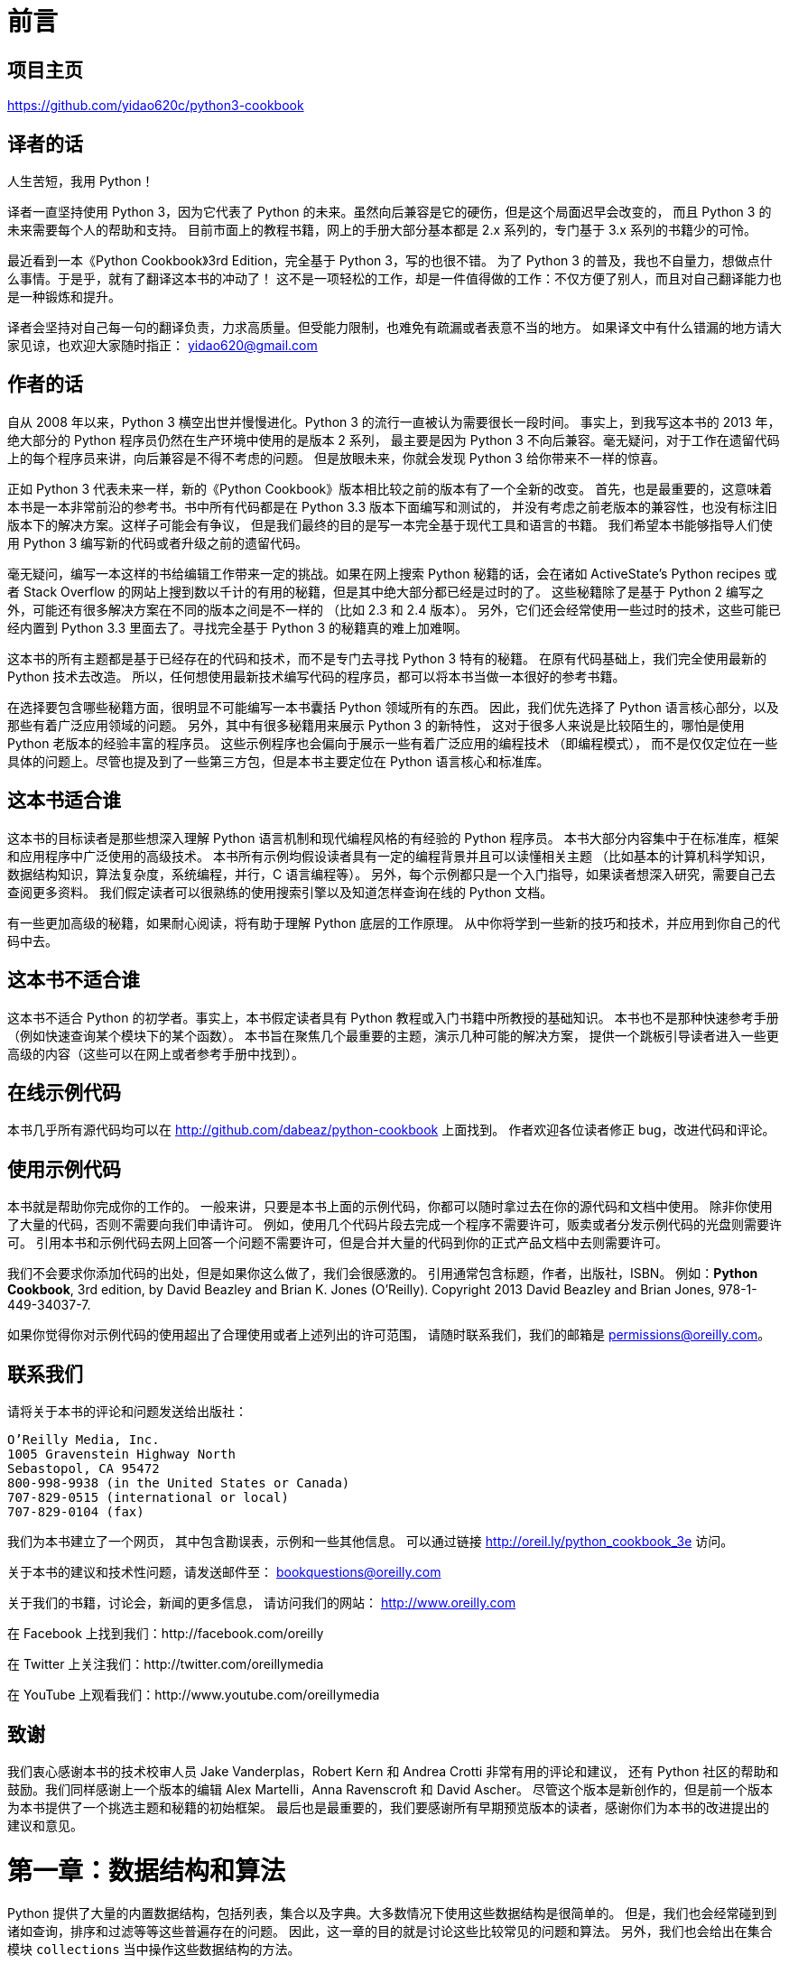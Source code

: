 = 前言

== 项目主页

https://github.com/yidao620c/python3-cookbook

== 译者的话

人生苦短，我用 Python！

译者一直坚持使用 Python 3，因为它代表了 Python
的未来。虽然向后兼容是它的硬伤，但是这个局面迟早会改变的， 而且 Python 3
的未来需要每个人的帮助和支持。
目前市面上的教程书籍，网上的手册大部分基本都是 2.x 系列的，专门基于 3.x
系列的书籍少的可怜。

最近看到一本《Python Cookbook》3rd Edition，完全基于 Python
3，写的也很不错。 为了 Python 3
的普及，我也不自量力，想做点什么事情。于是乎，就有了翻译这本书的冲动了！
这不是一项轻松的工作，却是一件值得做的工作：不仅方便了别人，而且对自己翻译能力也是一种锻炼和提升。

译者会坚持对自己每一句的翻译负责，力求高质量。但受能力限制，也难免有疏漏或者表意不当的地方。
如果译文中有什么错漏的地方请大家见谅，也欢迎大家随时指正：
yidao620@gmail.com

== 作者的话

自从 2008 年以来，Python 3 横空出世并慢慢进化。Python 3
的流行一直被认为需要很长一段时间。 事实上，到我写这本书的 2013
年，绝大部分的 Python 程序员仍然在生产环境中使用的是版本 2 系列，
最主要是因为 Python 3
不向后兼容。毫无疑问，对于工作在遗留代码上的每个程序员来讲，向后兼容是不得不考虑的问题。
但是放眼未来，你就会发现 Python 3 给你带来不一样的惊喜。

正如 Python 3 代表未来一样，新的《Python
Cookbook》版本相比较之前的版本有了一个全新的改变。
首先，也是最重要的，这意味着本书是一本非常前沿的参考书。书中所有代码都是在
Python 3.3 版本下面编写和测试的，
并没有考虑之前老版本的兼容性，也没有标注旧版本下的解决方案。这样子可能会有争议，
但是我们最终的目的是写一本完全基于现代工具和语言的书籍。
我们希望本书能够指导人们使用 Python 3
编写新的代码或者升级之前的遗留代码。

毫无疑问，编写一本这样的书给编辑工作带来一定的挑战。如果在网上搜索
Python 秘籍的话，会在诸如 ActiveState’s Python recipes 或者 Stack
Overflow
的网站上搜到数以千计的有用的秘籍，但是其中绝大部分都已经是过时的了。
这些秘籍除了是基于 Python 2
编写之外，可能还有很多解决方案在不同的版本之间是不一样的 （比如 2.3 和
2.4 版本）。 另外，它们还会经常使用一些过时的技术，这些可能已经内置到
Python 3.3 里面去了。寻找完全基于 Python 3 的秘籍真的难上加难啊。

这本书的所有主题都是基于已经存在的代码和技术，而不是专门去寻找 Python 3
特有的秘籍。 在原有代码基础上，我们完全使用最新的 Python 技术去改造。
所以，任何想使用最新技术编写代码的程序员，都可以将本书当做一本很好的参考书籍。

在选择要包含哪些秘籍方面，很明显不可能编写一本书囊括 Python
领域所有的东西。 因此，我们优先选择了 Python
语言核心部分，以及那些有着广泛应用领域的问题。
另外，其中有很多秘籍用来展示 Python 3 的新特性，
这对于很多人来说是比较陌生的，哪怕是使用 Python
老版本的经验丰富的程序员。
这些示例程序也会偏向于展示一些有着广泛应用的编程技术 （即编程模式），
而不是仅仅定位在一些具体的问题上。尽管也提及到了一些第三方包，但是本书主要定位在
Python 语言核心和标准库。

== 这本书适合谁

这本书的目标读者是那些想深入理解 Python 语言机制和现代编程风格的有经验的
Python 程序员。
本书大部分内容集中于在标准库，框架和应用程序中广泛使用的高级技术。
本书所有示例均假设读者具有一定的编程背景并且可以读懂相关主题
（比如基本的计算机科学知识，数据结构知识，算法复杂度，系统编程，并行，C
语言编程等）。
另外，每个示例都只是一个入门指导，如果读者想深入研究，需要自己去查阅更多资料。
我们假定读者可以很熟练的使用搜索引擎以及知道怎样查询在线的 Python 文档。

有一些更加高级的秘籍，如果耐心阅读，将有助于理解 Python 底层的工作原理。
从中你将学到一些新的技巧和技术，并应用到你自己的代码中去。

== 这本书不适合谁

这本书不适合 Python 的初学者。事实上，本书假定读者具有 Python
教程或入门书籍中所教授的基础知识。 本书也不是那种快速参考手册
（例如快速查询某个模块下的某个函数）。
本书旨在聚焦几个最重要的主题，演示几种可能的解决方案，
提供一个跳板引导读者进入一些更高级的内容（这些可以在网上或者参考手册中找到）。

== 在线示例代码

本书几乎所有源代码均可以在 http://github.com/dabeaz/python-cookbook
上面找到。 作者欢迎各位读者修正 bug，改进代码和评论。

== 使用示例代码

本书就是帮助你完成你的工作的。
一般来讲，只要是本书上面的示例代码，你都可以随时拿过去在你的源代码和文档中使用。
除非你使用了大量的代码，否则不需要向我们申请许可。
例如，使用几个代码片段去完成一个程序不需要许可，贩卖或者分发示例代码的光盘则需要许可。
引用本书和示例代码去网上回答一个问题不需要许可，但是合并大量的代码到你的正式产品文档中去则需要许可。

我们不会要求你添加代码的出处，但是如果你这么做了，我们会很感激的。
引用通常包含标题，作者，出版社，ISBN。 例如：*Python Cookbook*, 3rd
edition, by David Beazley and Brian K. Jones (O’Reilly). Copyright 2013
David Beazley and Brian Jones, 978-1-449-34037-7.

如果你觉得你对示例代码的使用超出了合理使用或者上述列出的许可范围，
请随时联系我们，我们的邮箱是 permissions@oreilly.com。

== 联系我们

请将关于本书的评论和问题发送给出版社：

[verse]
--
O’Reilly Media, Inc.
1005 Gravenstein Highway North
Sebastopol, CA 95472
800-998-9938 (in the United States or Canada)
707-829-0515 (international or local)
707-829-0104 (fax)
--

[verse]
--

--

我们为本书建立了一个网页， 其中包含勘误表，示例和一些其他信息。
可以通过链接 http://oreil.ly/python_cookbook_3e 访问。

关于本书的建议和技术性问题，请发送邮件至： bookquestions@oreilly.com

关于我们的书籍，讨论会，新闻的更多信息， 请访问我们的网站：
http://www.oreilly.com

在 Facebook 上找到我们：http://facebook.com/oreilly

在 Twitter 上关注我们：http://twitter.com/oreillymedia

在 YouTube 上观看我们：http://www.youtube.com/oreillymedia

== 致谢

我们衷心感谢本书的技术校审人员 Jake Vanderplas，Robert Kern 和 Andrea
Crotti 非常有用的评论和建议， 还有 Python
社区的帮助和鼓励。我们同样感谢上一个版本的编辑 Alex Martelli，Anna
Ravenscroft 和 David Ascher。
尽管这个版本是新创作的，但是前一个版本为本书提供了一个挑选主题和秘籍的初始框架。
最后也是最重要的，我们要感谢所有早期预览版本的读者，感谢你们为本书的改进提出的
建议和意见。

= 第一章：数据结构和算法

Python 提供了大量的内置数据结构，包括列表，集合以及字典。大多数情况下使用这些数据结构是很简单的。
但是，我们也会经常碰到到诸如查询，排序和过滤等等这些普遍存在的问题。
因此，这一章的目的就是讨论这些比较常见的问题和算法。
另外，我们也会给出在集合模块 ``collections`` 当中操作这些数据结构的方法。

== 1.1 将序列分解为单独的变量

=== 问题

现在有一个包含 N
个元素的元组或者是序列，怎样将它里面的值解压后同时赋值给 N 个变量？

=== 解决方案

任何的序列（或者是可迭代对象）可以通过一个简单的赋值操作来分解为单独的变量。
唯一的要求就是变量的总数和结构必须与序列相吻合。

代码示例：

[source,python]
----
>>> p = (4, 5)
>>> x, y = p
>>> x
4
>>> y
5
>>>
>>> data = [ 'ACME', 50, 91.1, (2012, 12, 21) ]
>>> name, shares, price, date = data
>>> name
'ACME'
>>> date
(2012, 12, 21)
>>> name, shares, price, (year, mon, day) = data
>>> name
'ACME'
>>> year
2012
>>> mon
12
>>> day
21
>>>
----

如果元素的数量不匹配，会得到一个错误提示。

代码示例：

[source,python]
----
>>> p = (4, 5)
>>> x, y, z = p
Traceback (most recent call last):
File "<stdin>", line 1, in <module>
ValueError: need more than 2 values to unpack
>>>
----

=== 讨论

不仅仅只是元组或列表，只要对象是可迭代的，就可以执行分解操作。
包括字符串，文件对象，迭代器和生成器。

代码示例：

[source,python]
----
>>> s = 'Hello'
>>> a, b, c, d, e = s
>>> a
'H'
>>> b
'e'
>>> e
'o'
>>>
----

有时候，你可能只想解压一部分，丢弃其他的值。对于这种情况 Python
并没有提供特殊的语法。
但是你可以使用任意变量名去占位，到时候丢掉这些变量就行了。

代码示例：

[source,python]
----
>>> data = [ 'ACME', 50, 91.1, (2012, 12, 21) ]
>>> _, shares, price, _ = data
>>> shares
50
>>> price
91.1
>>>
----

你必须保证你选用的那些占位变量名在其他地方没被使用到。

== 1.2 解压可迭代对象赋值给多个变量

=== 问题

如果一个可迭代对象的元素个数超过变量个数时，会抛出一个 `+ValueError+` 。
那么怎样才能从这个可迭代对象中解压出 N 个元素出来？

=== 解决方案

Python
的星号表达式可以用来解决这个问题。比如，你在学习一门课程，在学期末的时候，
你想统计下家庭作业的平均成绩，但是排除掉第一个和最后一个分数。如果只有四个分数，你可能就直接去简单的手动赋值，
但如果有 24 个呢？这时候星号表达式就派上用场了：

[source,python]
----
def drop_first_last(grades):
    first, *middle, last = grades
    return avg(middle)
----

另外一种情况，假设你现在有一些用户的记录列表，每条记录包含一个名字、邮件，接着就是不确定数量的电话号码。
你可以像下面这样分解这些记录：

[source,python]
----
>>> record = ('Dave', 'dave@example.com', '773-555-1212', '847-555-1212')
>>> name, email, *phone_numbers = record
>>> name
'Dave'
>>> email
'dave@example.com'
>>> phone_numbers
['773-555-1212', '847-555-1212']
>>>
----

值得注意的是上面解压出的 `+phone_numbers+`
变量永远都是列表类型，不管解压的电话号码数量是多少（包括 0 个）。
所以，任何使用到 `+phone_numbers+`
变量的代码就不需要做多余的类型检查去确认它是否是列表类型了。

星号表达式也能用在列表的开始部分。比如，你有一个公司前 8
个月销售数据的序列， 但是你想看下最近一个月数据和前面 7
个月的平均值的对比。你可以这样做：

[source,python]
----
*trailing_qtrs, current_qtr = sales_record
trailing_avg = sum(trailing_qtrs) / len(trailing_qtrs)
return avg_comparison(trailing_avg, current_qtr)
----

下面是在 Python 解释器中执行的结果：

[source,python]
----
>>> *trailing, current = [10, 8, 7, 1, 9, 5, 10, 3]
>>> trailing
[10, 8, 7, 1, 9, 5, 10]
>>> current
3
----

=== 讨论

扩展的迭代解压语法是专门为解压不确定个数或任意个数元素的可迭代对象而设计的。
通常，这些可迭代对象的元素结构有确定的规则（比如第 1
个元素后面都是电话号码），
星号表达式让开发人员可以很容易的利用这些规则来解压出元素来。
而不是通过一些比较复杂的手段去获取这些关联的元素值。

值得注意的是，星号表达式在迭代元素为可变长元组的序列时是很有用的。
比如，下面是一个带有标签的元组序列：

[source,python]
----
records = [
    ('foo', 1, 2),
    ('bar', 'hello'),
    ('foo', 3, 4),
]

def do_foo(x, y):
    print('foo', x, y)

def do_bar(s):
    print('bar', s)

for tag, *args in records:
    if tag == 'foo':
        do_foo(*args)
    elif tag == 'bar':
        do_bar(*args)
----

星号解压语法在字符串操作的时候也会很有用，比如字符串的分割。

代码示例：

[source,python]
----
>>> line = 'nobody:*:-2:-2:Unprivileged User:/var/empty:/usr/bin/false'
>>> uname, *fields, homedir, sh = line.split(':')
>>> uname
'nobody'
>>> homedir
'/var/empty'
>>> sh
'/usr/bin/false'
>>>
----

有时候，你想解压一些元素后丢弃它们，你不能简单就使用 `+*+` ，
但是你可以使用一个普通的废弃名称，比如 `+_+` 或者 `+ign+` （ignore）。

代码示例：

[source,python]
----
>>> record = ('ACME', 50, 123.45, (12, 18, 2012))
>>> name, *_, (*_, year) = record
>>> name
'ACME'
>>> year
2012
>>>
----

在很多函数式语言中，星号解压语法跟列表处理有许多相似之处。比如，如果你有一个列表，
你可以很容易的将它分割成前后两部分：

[source,python]
----
>>> items = [1, 10, 7, 4, 5, 9]
>>> head, *tail = items
>>> head
1
>>> tail
[10, 7, 4, 5, 9]
>>>
----

如果你够聪明的话，还能用这种分割语法去巧妙的实现递归算法。比如：

[source,python]
----
>>> def sum(items):
...     head, *tail = items
...     return head + sum(tail) if tail else head
...
>>> sum(items)
36
>>>
----

然后，由于语言层面的限制，递归并不是 Python 擅长的。
因此，最后那个递归演示仅仅是个好奇的探索罢了，对这个不要太认真了。

== 1.3 保留最后 N 个元素

=== 问题

在迭代操作或者其他操作的时候，怎样只保留最后有限几个元素的历史记录？

=== 解决方案

保留有限历史记录正是 `+collections.deque+`
大显身手的时候。比如，下面的代码在多行上面做简单的文本匹配，
并返回匹配所在行的最后N行：

[source,python]
----
from collections import deque


def search(lines, pattern, history=5):
    previous_lines = deque(maxlen=history)
    for line in lines:
        if pattern in line:
            yield line, previous_lines
        previous_lines.append(line)

# Example use on a file
if __name__ == '__main__':
    with open(r'../../cookbook/somefile.txt') as f:
        for line, prevlines in search(f, 'python', 5):
            for pline in prevlines:
                print(pline, end='')
            print(line, end='')
            print('-' * 20)
----

=== 讨论

我们在写查询元素的代码时，通常会使用包含 `+yield+`
表达式的生成器函数，也就是我们上面示例代码中的那样。
这样可以将搜索过程代码和使用搜索结果代码解耦。如果你还不清楚什么是生成器，请参看
4.3 节。

使用 `+deque(maxlen=N)+`
构造函数会新建一个固定大小的队列。当新的元素加入并且这个队列已满的时候，
最老的元素会自动被移除掉。

代码示例：

[source,python]
----
>>> q = deque(maxlen=3)
>>> q.append(1)
>>> q.append(2)
>>> q.append(3)
>>> q
deque([1, 2, 3], maxlen=3)
>>> q.append(4)
>>> q
deque([2, 3, 4], maxlen=3)
>>> q.append(5)
>>> q
deque([3, 4, 5], maxlen=3)
----

尽管你也可以手动在一个列表上实现这一的操作（比如增加、删除等等）。但是这里的队
列方案会更加优雅并且运行得更快些。

更一般的， `+deque+` 类可以被用在任何你只需要一个简单队列数据结构的场合。如果你
不设置最大队列大小，那么就会得到一个无限大小队列，你可以在队列的两端执行添加和
弹出元素的操作。

代码示例：

[source,python]
----
>>> q = deque()
>>> q.append(1)
>>> q.append(2)
>>> q.append(3)
>>> q
deque([1, 2, 3])
>>> q.appendleft(4)
>>> q
deque([4, 1, 2, 3])
>>> q.pop()
3
>>> q
deque([4, 1, 2])
>>> q.popleft()
4
----

在队列两端插入或删除元素时间复杂度都是 `+O(1)+`
，区别于列表，在列表的开头插入或删除元素的时间复杂度为 `+O(N)+` 。

== 1.4 查找最大或最小的 N 个元素

=== 问题

怎样从一个集合中获得最大或者最小的 N 个元素列表？

=== 解决方案

heapq 模块有两个函数：`+nlargest()+` 和 `+nsmallest()+`
可以完美解决这个问题。

[source,python]
----
import heapq
nums = [1, 8, 2, 23, 7, -4, 18, 23, 42, 37, 2]
print(heapq.nlargest(3, nums)) # Prints [42, 37, 23]
print(heapq.nsmallest(3, nums)) # Prints [-4, 1, 2]
----

两个函数都能接受一个关键字参数，用于更复杂的数据结构中：

[source,python]
----
portfolio = [
    {'name': 'IBM', 'shares': 100, 'price': 91.1},
    {'name': 'AAPL', 'shares': 50, 'price': 543.22},
    {'name': 'FB', 'shares': 200, 'price': 21.09},
    {'name': 'HPQ', 'shares': 35, 'price': 31.75},
    {'name': 'YHOO', 'shares': 45, 'price': 16.35},
    {'name': 'ACME', 'shares': 75, 'price': 115.65}
]
cheap = heapq.nsmallest(3, portfolio, key=lambda s: s['price'])
expensive = heapq.nlargest(3, portfolio, key=lambda s: s['price'])
----

译者注：上面代码在对每个元素进行对比的时候，会以 `+price+`
的值进行比较。

=== 讨论

如果你想在一个集合中查找最小或最大的 N 个元素，并且 N
小于集合元素数量，那么这些函数提供了很好的性能。
因为在底层实现里面，首先会先将集合数据进行堆排序后放入一个列表中：

[source,python]
----
>>> nums = [1, 8, 2, 23, 7, -4, 18, 23, 42, 37, 2]
>>> import heapq
>>> heap = list(nums)
>>> heapq.heapify(heap)
>>> heap
[-4, 2, 1, 23, 7, 2, 18, 23, 42, 37, 8]
>>>
----

堆数据结构最重要的特征是 `+heap[0]+`
永远是最小的元素。并且剩余的元素可以很容易的通过调用 `+heapq.heappop()+`
方法得到，
该方法会先将第一个元素弹出来，然后用下一个最小的元素来取代被弹出元素（这种操作时间复杂度仅仅是
O(log N)，N 是堆大小）。 比如，如果想要查找最小的 3
个元素，你可以这样做：

[source,python]
----
>>> heapq.heappop(heap)
-4
>>> heapq.heappop(heap)
1
>>> heapq.heappop(heap)
2
----

当要查找的元素个数相对比较小的时候，函数 `+nlargest()+` 和
`+nsmallest()+` 是很合适的。
如果你仅仅想查找唯一的最小或最大（N=1）的元素的话，那么使用 `+min()+` 和
`+max()+` 函数会更快些。 类似的，如果 N
的大小和集合大小接近的时候，通常先排序这个集合然后再使用切片操作会更快点
（ `+sorted(items)[:N]+` 或者是 `+sorted(items)[-N:]+` ）。
需要在正确场合使用函数 `+nlargest()+` 和 `+nsmallest()+`
才能发挥它们的优势 （如果 N
快接近集合大小了，那么使用排序操作会更好些）。

尽管你没有必要一定使用这里的方法，但是堆数据结构的实现是一个很有趣并且值得你深入学习的东西。
基本上只要是数据结构和算法书籍里面都会有提及到。 `+heapq+`
模块的官方文档里面也详细的介绍了堆数据结构底层的实现细节。

== 1.5 实现一个优先级队列

=== 问题

怎样实现一个按优先级排序的队列？ 并且在这个队列上面每次 pop
操作总是返回优先级最高的那个元素

=== 解决方案

下面的类利用 `+heapq+` 模块实现了一个简单的优先级队列：

[source,python]
----
import heapq

class PriorityQueue:
    def __init__(self):
        self._queue = []
        self._index = 0

    def push(self, item, priority):
        heapq.heappush(self._queue, (-priority, self._index, item))
        self._index += 1

    def pop(self):
        return heapq.heappop(self._queue)[-1]
----

下面是它的使用方式：

[source,python]
----
>>> class Item:
...     def __init__(self, name):
...         self.name = name
...     def __repr__(self):
...         return 'Item({!r})'.format(self.name)
...
>>> q = PriorityQueue()
>>> q.push(Item('foo'), 1)
>>> q.push(Item('bar'), 5)
>>> q.push(Item('spam'), 4)
>>> q.push(Item('grok'), 1)
>>> q.pop()
Item('bar')
>>> q.pop()
Item('spam')
>>> q.pop()
Item('foo')
>>> q.pop()
Item('grok')
>>>
----

仔细观察可以发现，第一个 `+pop()+` 操作返回优先级最高的元素。
另外注意到如果两个有着相同优先级的元素（ `+foo+` 和 `+grok+` ），pop
操作按照它们被插入到队列的顺序返回的。

=== 讨论

这一小节我们主要关注 `+heapq+` 模块的使用。 函数 `+heapq.heappush()+` 和
`+heapq.heappop()+` 分别在队列 `+_queue+` 上插入和删除第一个元素，
并且队列 `+_queue+` 保证第一个元素拥有最高优先级（ 1.4
节已经讨论过这个问题）。 `+heappop()+`
函数总是返回"最小的"的元素，这就是保证队列pop操作返回正确元素的关键。
另外，由于 push 和 pop 操作时间复杂度为 O(log N)，其中 N
是堆的大小，因此就算是 N 很大的时候它们运行速度也依旧很快。

在上面代码中，队列包含了一个 `+(-priority, index, item)+` 的元组。
优先级为负数的目的是使得元素按照优先级从高到低排序。
这个跟普通的按优先级从低到高排序的堆排序恰巧相反。

`+index+` 变量的作用是保证同等优先级元素的正确排序。
通过保存一个不断增加的 `+index+`
下标变量，可以确保元素按照它们插入的顺序排序。 而且， `+index+`
变量也在相同优先级元素比较的时候起到重要作用。

为了阐明这些，先假定 `+Item+` 实例是不支持排序的：

[source,python]
----
>>> a = Item('foo')
>>> b = Item('bar')
>>> a < b
Traceback (most recent call last):
File "<stdin>", line 1, in <module>
TypeError: unorderable types: Item() < Item()
>>>
----

如果你使用元组 `+(priority, item)+` ，只要两个元素的优先级不同就能比较。
但是如果两个元素优先级一样的话，那么比较操作就会跟之前一样出错：

[source,python]
----
>>> a = (1, Item('foo'))
>>> b = (5, Item('bar'))
>>> a < b
True
>>> c = (1, Item('grok'))
>>> a < c
Traceback (most recent call last):
File "<stdin>", line 1, in <module>
TypeError: unorderable types: Item() < Item()
>>>
----

通过引入另外的 `+index+` 变量组成三元组 `+(priority, index, item)+`
，就能很好的避免上面的错误， 因为不可能有两个元素有相同的 `+index+`
值。Python 在做元组比较时候，如果前面的比较已经可以确定结果了，
后面的比较操作就不会发生了：

[source,python]
----
>>> a = (1, 0, Item('foo'))
>>> b = (5, 1, Item('bar'))
>>> c = (1, 2, Item('grok'))
>>> a < b
True
>>> a < c
True
>>>
----

如果你想在多个线程中使用同一个队列，那么你需要增加适当的锁和信号量机制。
可以查看 12.3 小节的例子演示是怎样做的。

`+heapq+`
模块的官方文档有更详细的例子程序以及对于堆理论及其实现的详细说明。

== 1.6 字典中的键映射多个值

=== 问题

怎样实现一个键对应多个值的字典（也叫 `+multidict+`）？

=== 解决方案

一个字典就是一个键对应一个单值的映射。如果你想要一个键映射多个值，那么你就需要将这多个值放到另外的容器中，
比如列表或者集合里面。比如，你可以像下面这样构造这样的字典：

[source,python]
----
d = {
    'a' : [1, 2, 3],
    'b' : [4, 5]
}
e = {
    'a' : {1, 2, 3},
    'b' : {4, 5}
}
----

选择使用列表还是集合取决于你的实际需求。如果你想保持元素的插入顺序就应该使用列表，
如果想去掉重复元素就使用集合（并且不关心元素的顺序问题）。

你可以很方便的使用 `+collections+` 模块中的 `+defaultdict+`
来构造这样的字典。 `+defaultdict+` 的一个特征是它会自动初始化每个
`+key+` 刚开始对应的值，所以你只需要关注添加元素操作了。比如：

[source,python]
----
from collections import defaultdict

d = defaultdict(list)
d['a'].append(1)
d['a'].append(2)
d['b'].append(4)

d = defaultdict(set)
d['a'].add(1)
d['a'].add(2)
d['b'].add(4)
----

需要注意的是， `+defaultdict+`
会自动为将要访问的键（就算目前字典中并不存在这样的键）创建映射实体。
如果你并不需要这样的特性，你可以在一个普通的字典上使用 `+setdefault()+`
方法来代替。比如：

[source,python]
----
   d = {} # 一个普通的字典
   d.setdefault('a', []).append(1)
   d.setdefault('a', []).append(2)
   d.setdefault('b', []).append(4)
----

但是很多程序员觉得 `+setdefault()+`
用起来有点别扭。因为每次调用都得创建一个新的初始值的实例（例子程序中的空列表
`+[]+` ）。

=== 讨论

一般来讲，创建一个多值映射字典是很简单的。但是，如果你选择自己实现的话，那么对于值的初始化可能会有点麻烦，
你可能会像下面这样来实现：

[source,python]
----
d = {}
for key, value in pairs:
    if key not in d:
        d[key] = []
    d[key].append(value)
----

如果使用 `+defaultdict+` 的话代码就更加简洁了：

[source,python]
----
d = defaultdict(list)
for key, value in pairs:
    d[key].append(value)
----

这一小节所讨论的问题跟数据处理中的记录归类问题有大的关联。可以参考 1.15
小节的例子。

== 1.7 字典排序

=== 问题

你想创建一个字典，并且在迭代或序列化这个字典的时候能够控制元素的顺序。

=== 解决方案

为了能控制一个字典中元素的顺序，你可以使用 `+collections+` 模块中的
`+OrderedDict+` 类。
在迭代操作的时候它会保持元素被插入时的顺序，示例如下：

[source,python]
----
from collections import OrderedDict

d = OrderedDict()
d['foo'] = 1
d['bar'] = 2
d['spam'] = 3
d['grok'] = 4
# Outputs "foo 1", "bar 2", "spam 3", "grok 4"
for key in d:
    print(key, d[key])
----

当你想要构建一个将来需要序列化或编码成其他格式的映射的时候，
`+OrderedDict+` 是非常有用的。 比如，你想精确控制以 JSON
编码后字段的顺序，你可以先使用 `+OrderedDict+` 来构建这样的数据：

[source,python]
----
>>> import json
>>> json.dumps(d)
'{"foo": 1, "bar": 2, "spam": 3, "grok": 4}'
>>>
----

=== 讨论

`+OrderedDict+`
内部维护着一个根据键插入顺序排序的双向链表。每次当一个新的元素插入进来的时候，
它会被放到链表的尾部。对于一个已经存在的键的重复赋值不会改变键的顺序。

需要注意的是，一个 `+OrderedDict+`
的大小是一个普通字典的两倍，因为它内部维护着另外一个链表。
所以如果你要构建一个需要大量 `+OrderedDict+`
实例的数据结构的时候（比如读取 100,000 行 CSV 数据到一个 `+OrderedDict+`
列表中去）， 那么你就得仔细权衡一下是否使用 `+OrderedDict+`
带来的好处要大过额外内存消耗的影响。

== 1.8 字典的运算

=== 问题

怎样在数据字典中执行一些计算操作（比如求最小值、最大值、排序等等）？

=== 解决方案

考虑下面的股票名和价格映射字典：

[source,python]
----
prices = {
    'ACME': 45.23,
    'AAPL': 612.78,
    'IBM': 205.55,
    'HPQ': 37.20,
    'FB': 10.75
}
----

为了对字典值执行计算操作，通常需要使用 `+zip()+`
函数先将键和值反转过来。
比如，下面是查找最小和最大股票价格和股票值的代码：

[source,python]
----
min_price = min(zip(prices.values(), prices.keys()))
# min_price is (10.75, 'FB')
max_price = max(zip(prices.values(), prices.keys()))
# max_price is (612.78, 'AAPL')
----

类似的，可以使用 `+zip()+` 和 `+sorted()+` 函数来排列字典数据：

[source,python]
----
prices_sorted = sorted(zip(prices.values(), prices.keys()))
# prices_sorted is [(10.75, 'FB'), (37.2, 'HPQ'),
#                   (45.23, 'ACME'), (205.55, 'IBM'),
#                   (612.78, 'AAPL')]
----

执行这些计算的时候，需要注意的是 `+zip()+`
函数创建的是一个只能访问一次的迭代器。 比如，下面的代码就会产生错误：

[source,python]
----
prices_and_names = zip(prices.values(), prices.keys())
print(min(prices_and_names)) # OK
print(max(prices_and_names)) # ValueError: max() arg is an empty sequence
----

=== 讨论

如果你在一个字典上执行普通的数学运算，你会发现它们仅仅作用于键，而不是值。比如：

[source,python]
----
min(prices) # Returns 'AAPL'
max(prices) # Returns 'IBM'
----

这个结果并不是你想要的，因为你想要在字典的值集合上执行这些计算。
或许你会尝试着使用字典的 `+values()+` 方法来解决这个问题：

[source,python]
----
min(prices.values()) # Returns 10.75
max(prices.values()) # Returns 612.78
----

不幸的是，通常这个结果同样也不是你想要的。
你可能还想要知道对应的键的信息（比如那种股票价格是最低的？）。

你可以在 `+min()+` 和 `+max()+` 函数中提供 `+key+`
函数参数来获取最小值或最大值对应的键的信息。比如：

[source,python]
----
min(prices, key=lambda k: prices[k]) # Returns 'FB'
max(prices, key=lambda k: prices[k]) # Returns 'AAPL'
----

但是，如果还想要得到最小值，你又得执行一次查找操作。比如：

[source,python]
----
min_value = prices[min(prices, key=lambda k: prices[k])]
----

前面的 `+zip()+` 函数方案通过将字典"反转"为 (值，键)
元组序列来解决了上述问题。
当比较两个元组的时候，值会先进行比较，然后才是键。
这样的话你就能通过一条简单的语句就能很轻松的实现在字典上的求最值和排序操作了。

需要注意的是在计算操作中使用到了 (值，键)
对。当多个实体拥有相同的值的时候，键会决定返回结果。 比如，在执行
`+min()+` 和 `+max()+`
操作的时候，如果恰巧最小或最大值有重复的，那么拥有最小或最大键的实体会返回：

[source,python]
----
>>> prices = { 'AAA' : 45.23, 'ZZZ': 45.23 }
>>> min(zip(prices.values(), prices.keys()))
(45.23, 'AAA')
>>> max(zip(prices.values(), prices.keys()))
(45.23, 'ZZZ')
>>>
----

== 1.9 查找两字典的相同点

=== 问题

怎样在两个字典中寻寻找相同点（比如相同的键、相同的值等等）？

=== 解决方案

考虑下面两个字典：

[source,python]
----
a = {
    'x' : 1,
    'y' : 2,
    'z' : 3
}

b = {
    'w' : 10,
    'x' : 11,
    'y' : 2
}
----

为了寻找两个字典的相同点，可以简单的在两字典的 `+keys()+` 或者
`+items()+` 方法返回结果上执行集合操作。比如：

[source,python]
----
# Find keys in common
a.keys() & b.keys() # { 'x', 'y' }
# Find keys in a that are not in b
a.keys() - b.keys() # { 'z' }
# Find (key,value) pairs in common
a.items() & b.items() # { ('y', 2) }
----

这些操作也可以用于修改或者过滤字典元素。
比如，假如你想以现有字典构造一个排除几个指定键的新字典。
下面利用字典推导来实现这样的需求：

[source,python]
----
# Make a new dictionary with certain keys removed
c = {key:a[key] for key in a.keys() - {'z', 'w'}}
# c is {'x': 1, 'y': 2}
----

=== 讨论

一个字典就是一个键集合与值集合的映射关系。 字典的 `+keys()+`
方法返回一个展现键集合的键视图对象。
键视图的一个很少被了解的特性就是它们也支持集合操作，比如集合并、交、差运算。
所以，如果你想对集合的键执行一些普通的集合操作，可以直接使用键视图对象而不用先将它们转换成一个
set。

字典的 `+items()+` 方法返回一个包含 (键，值) 对的元素视图对象。
这个对象同样也支持集合操作，并且可以被用来查找两个字典有哪些相同的键值对。

尽管字典的 `+values()+` 方法也是类似，但是它并不支持这里介绍的集合操作。
某种程度上是因为值视图不能保证所有的值互不相同，这样会导致某些集合操作会出现问题。
不过，如果你硬要在值上面执行这些集合操作的话，你可以先将值集合转换成
set，然后再执行集合运算就行了。

== 1.10 删除序列相同元素并保持顺序

=== 问题

怎样在一个序列上面保持元素顺序的同时消除重复的值？

=== 解决方案

如果序列上的值都是 `+hashable+`
类型，那么可以很简单的利用集合或者生成器来解决这个问题。比如：

[source,python]
----
def dedupe(items):
    seen = set()
    for item in items:
        if item not in seen:
            yield item
            seen.add(item)
----

下面是使用上述函数的例子：

[source,python]
----
>>> a = [1, 5, 2, 1, 9, 1, 5, 10]
>>> list(dedupe(a))
[1, 5, 2, 9, 10]
>>>
----

这个方法仅仅在序列中元素为 `+hashable+` 的时候才管用。
如果你想消除元素不可哈希（比如 `+dict+`
类型）的序列中重复元素的话，你需要将上述代码稍微改变一下，就像这样：

[source,python]
----
def dedupe(items, key=None):
    seen = set()
    for item in items:
        val = item if key is None else key(item)
        if val not in seen:
            yield item
            seen.add(val)
----

这里的key参数指定了一个函数，将序列元素转换成 `+hashable+`
类型。下面是它的用法示例：

[source,python]
----
>>> a = [ {'x':1, 'y':2}, {'x':1, 'y':3}, {'x':1, 'y':2}, {'x':2, 'y':4}]
>>> list(dedupe(a, key=lambda d: (d['x'],d['y'])))
[{'x': 1, 'y': 2}, {'x': 1, 'y': 3}, {'x': 2, 'y': 4}]
>>> list(dedupe(a, key=lambda d: d['x']))
[{'x': 1, 'y': 2}, {'x': 2, 'y': 4}]
>>>
----

如果你想基于单个字段、属性或者某个更大的数据结构来消除重复元素，第二种方案同样可以胜任。

=== 讨论

如果你仅仅就是想消除重复元素，通常可以简单的构造一个集合。比如：

[source,python]
----
>>> a
[1, 5, 2, 1, 9, 1, 5, 10]
>>> set(a)
{1, 2, 10, 5, 9}
>>>
----

然而，这种方法不能维护元素的顺序，生成的结果中的元素位置被打乱。而上面的方法可以避免这种情况。

在本节中我们使用了生成器函数让我们的函数更加通用，不仅仅是局限于列表处理。
比如，如果如果你想读取一个文件，消除重复行，你可以很容易像这样做：

[source,python]
----
with open(somefile,'r') as f:
for line in dedupe(f):
    ...
----

上述key函数参数模仿了 `+sorted()+` , `+min()+` 和 `+max()+`
等内置函数的相似功能。 可以参考 1.8 和 1.13 小节了解更多。

== 1.11 命名切片

=== 问题

如果你的程序包含了大量无法直视的硬编码切片，并且你想清理一下代码。

=== 解决方案

假定你要从一个记录（比如文件或其他类似格式）中的某些固定位置提取字段：

[source,python]
----
######    0123456789012345678901234567890123456789012345678901234567890'
record = '....................100 .......513.25 ..........'
cost = int(record[20:23]) * float(record[31:37])
----

与其那样写，为什么不像这样命名切片呢：

[source,python]
----
SHARES = slice(20, 23)
PRICE = slice(31, 37)
cost = int(record[SHARES]) * float(record[PRICE])
----

在这个版本中，你避免了使用大量难以理解的硬编码下标。这使得你的代码更加清晰可读。

=== 讨论

一般来讲，代码中如果出现大量的硬编码下标会使得代码的可读性和可维护性大大降低。
比如，如果你回过来看看一年前你写的代码，你会摸着脑袋想那时候自己到底想干嘛啊。
这是一个很简单的解决方案，它让你更加清晰的表达代码的目的。

内置的 `+slice()+`
函数创建了一个切片对象。所有使用切片的地方都可以使用切片对象。比如：

[source,python]
----
>>> items = [0, 1, 2, 3, 4, 5, 6]
>>> a = slice(2, 4)
>>> items[2:4]
[2, 3]
>>> items[a]
[2, 3]
>>> items[a] = [10,11]
>>> items
[0, 1, 10, 11, 4, 5, 6]
>>> del items[a]
>>> items
[0, 1, 4, 5, 6]
----

如果你有一个切片对象a，你可以分别调用它的 `+a.start+` , `+a.stop+` ,
`+a.step+` 属性来获取更多的信息。比如：

[source,python]
----
>>> a = slice(5, 50, 2)
>>> a.start
5
>>> a.stop
50
>>> a.step
2
>>>
----

另外，你还可以通过调用切片的 `+indices(size)+`
方法将它映射到一个已知大小的序列上。 这个方法返回一个三元组
`+(start, stop, step)+`
，所有的值都会被缩小，直到适合这个已知序列的边界为止。
这样，使用的时就不会出现 `+IndexError+` 异常。比如：

[source,python]
----
>>> s = 'HelloWorld'
>>> a.indices(len(s))
(5, 10, 2)
>>> for i in range(*a.indices(len(s))):
...     print(s[i])
...
W
r
d
>>>
----

== 1.12 序列中出现次数最多的元素

=== 问题

怎样找出一个序列中出现次数最多的元素呢？

=== 解决方案

`+collections.Counter+` 类就是专门为这类问题而设计的，
它甚至有一个有用的 `+most_common()+` 方法直接给了你答案。

为了演示，先假设你有一个单词列表并且想找出哪个单词出现频率最高。你可以这样做：

[source,python]
----
words = [
    'look', 'into', 'my', 'eyes', 'look', 'into', 'my', 'eyes',
    'the', 'eyes', 'the', 'eyes', 'the', 'eyes', 'not', 'around', 'the',
    'eyes', "don't", 'look', 'around', 'the', 'eyes', 'look', 'into',
    'my', 'eyes', "you're", 'under'
]
from collections import Counter
word_counts = Counter(words)
# 出现频率最高的3个单词
top_three = word_counts.most_common(3)
print(top_three)
# Outputs [('eyes', 8), ('the', 5), ('look', 4)]
----

=== 讨论

作为输入， `+Counter+`
对象可以接受任意的由可哈希（`+hashable+`）元素构成的序列对象。
在底层实现上，一个 `+Counter+`
对象就是一个字典，将元素映射到它出现的次数上。比如：

[source,python]
----
>>> word_counts['not']
1
>>> word_counts['eyes']
8
>>>
----

如果你想手动增加计数，可以简单的用加法：

[source,python]
----
>>> morewords = ['why','are','you','not','looking','in','my','eyes']
>>> for word in morewords:
...     word_counts[word] += 1
...
>>> word_counts['eyes']
9
>>>
----

或者你可以使用 `+update()+` 方法：

[source,python]
----
>>> word_counts.update(morewords)
>>>
----

`+Counter+`
实例一个鲜为人知的特性是它们可以很容易的跟数学运算操作相结合。比如：

[source,python]
----
>>> a = Counter(words)
>>> b = Counter(morewords)
>>> a
Counter({'eyes': 8, 'the': 5, 'look': 4, 'into': 3, 'my': 3, 'around': 2,
"you're": 1, "don't": 1, 'under': 1, 'not': 1})
>>> b
Counter({'eyes': 1, 'looking': 1, 'are': 1, 'in': 1, 'not': 1, 'you': 1,
'my': 1, 'why': 1})
>>> # Combine counts
>>> c = a + b
>>> c
Counter({'eyes': 9, 'the': 5, 'look': 4, 'my': 4, 'into': 3, 'not': 2,
'around': 2, "you're": 1, "don't": 1, 'in': 1, 'why': 1,
'looking': 1, 'are': 1, 'under': 1, 'you': 1})
>>> # Subtract counts
>>> d = a - b
>>> d
Counter({'eyes': 7, 'the': 5, 'look': 4, 'into': 3, 'my': 2, 'around': 2,
"you're": 1, "don't": 1, 'under': 1})
>>>
----

毫无疑问， `+Counter+`
对象在几乎所有需要制表或者计数数据的场合是非常有用的工具。
在解决这类问题的时候你应该优先选择它，而不是手动的利用字典去实现。

== 1.13 通过某个关键字排序一个字典列表

=== 问题

你有一个字典列表，你想根据某个或某几个字典字段来排序这个列表。

=== 解决方案

通过使用 `+operator+` 模块的 `+itemgetter+`
函数，可以非常容易的排序这样的数据结构。
假设你从数据库中检索出来网站会员信息列表，并且以下列的数据结构返回：

[source,python]
----
rows = [
    {'fname': 'Brian', 'lname': 'Jones', 'uid': 1003},
    {'fname': 'David', 'lname': 'Beazley', 'uid': 1002},
    {'fname': 'John', 'lname': 'Cleese', 'uid': 1001},
    {'fname': 'Big', 'lname': 'Jones', 'uid': 1004}
]
----

根据任意的字典字段来排序输入结果行是很容易实现的，代码示例：

[source,python]
----
from operator import itemgetter
rows_by_fname = sorted(rows, key=itemgetter('fname'))
rows_by_uid = sorted(rows, key=itemgetter('uid'))
print(rows_by_fname)
print(rows_by_uid)
----

代码的输出如下：

[source,python]
----
[{'fname': 'Big', 'uid': 1004, 'lname': 'Jones'},
{'fname': 'Brian', 'uid': 1003, 'lname': 'Jones'},
{'fname': 'David', 'uid': 1002, 'lname': 'Beazley'},
{'fname': 'John', 'uid': 1001, 'lname': 'Cleese'}]
[{'fname': 'John', 'uid': 1001, 'lname': 'Cleese'},
{'fname': 'David', 'uid': 1002, 'lname': 'Beazley'},
{'fname': 'Brian', 'uid': 1003, 'lname': 'Jones'},
{'fname': 'Big', 'uid': 1004, 'lname': 'Jones'}]
----

`+itemgetter()+` 函数也支持多个 keys，比如下面的代码

[source,python]
----
rows_by_lfname = sorted(rows, key=itemgetter('lname','fname'))
print(rows_by_lfname)
----

会产生如下的输出：

[source,python]
----
[{'fname': 'David', 'uid': 1002, 'lname': 'Beazley'},
{'fname': 'John', 'uid': 1001, 'lname': 'Cleese'},
{'fname': 'Big', 'uid': 1004, 'lname': 'Jones'},
{'fname': 'Brian', 'uid': 1003, 'lname': 'Jones'}]
----

=== 讨论

在上面例子中， `+rows+` 被传递给接受一个关键字参数的 `+sorted()+`
内置函数。 这个参数是 `+callable+` 类型，并且从 `+rows+`
中接受一个单一元素，然后返回被用来排序的值。 `+itemgetter()+`
函数就是负责创建这个 `+callable+` 对象的。

`+operator.itemgetter()+` 函数有一个被 `+rows+`
中的记录用来查找值的索引参数。可以是一个字典键名称，
一个整形值或者任何能够传入一个对象的 `+__getitem__()+` 方法的值。
如果你传入多个索引参数给 `+itemgetter()+` ，它生成的 `+callable+`
对象会返回一个包含所有元素值的元组， 并且 `+sorted()+`
函数会根据这个元组中元素顺序去排序。
但你想要同时在几个字段上面进行排序（比如通过姓和名来排序，也就是例子中的那样）的时候这种方法是很有用的。

`+itemgetter()+` 有时候也可以用 `+lambda+` 表达式代替，比如：

[source,python]
----
rows_by_fname = sorted(rows, key=lambda r: r['fname'])
rows_by_lfname = sorted(rows, key=lambda r: (r['lname'],r['fname']))
----

这种方案也不错。但是，使用 `+itemgetter()+`
方式会运行的稍微快点。因此，如果你对性能要求比较高的话就使用
`+itemgetter()+` 方式。

最后，不要忘了这节中展示的技术也同样适用于 `+min()+` 和 `+max()+`
等函数。比如：

[source,python]
----
>>> min(rows, key=itemgetter('uid'))
{'fname': 'John', 'lname': 'Cleese', 'uid': 1001}
>>> max(rows, key=itemgetter('uid'))
{'fname': 'Big', 'lname': 'Jones', 'uid': 1004}
>>>
----

== 1.14 排序不支持原生比较的对象

=== 问题

你想排序类型相同的对象，但是他们不支持原生的比较操作。

=== 解决方案

内置的 `+sorted()+` 函数有一个关键字参数 `+key+` ，可以传入一个
`+callable+` 对象给它， 这个 `+callable+`
对象对每个传入的对象返回一个值，这个值会被 `+sorted+` 用来排序这些对象。
比如，如果你在应用程序里面有一个 `+User+` 实例序列，并且你希望通过他们的
`+user_id+` 属性进行排序， 你可以提供一个以 `+User+`
实例作为输入并输出对应 `+user_id+` 值的 `+callable+` 对象。比如：

[source,python]
----
class User:
    def __init__(self, user_id):
        self.user_id = user_id

    def __repr__(self):
        return 'User({})'.format(self.user_id)


def sort_notcompare():
    users = [User(23), User(3), User(99)]
    print(users)
    print(sorted(users, key=lambda u: u.user_id))
----

另外一种方式是使用 `+operator.attrgetter()+` 来代替 lambda 函数：

[source,python]
----
>>> from operator import attrgetter
>>> sorted(users, key=attrgetter('user_id'))
[User(3), User(23), User(99)]
>>>
----

=== 讨论

选择使用 lambda 函数或者是 `+attrgetter()+` 可能取决于个人喜好。 但是，
`+attrgetter()+`
函数通常会运行的快点，并且还能同时允许多个字段进行比较。 这个跟
`+operator.itemgetter()+` 函数作用于字典类型很类似（参考1.13小节）。
例如，如果 `+User+` 实例还有一个 `+first_name+` 和 `+last_name+`
属性，那么可以向下面这样排序：

[source,python]
----
by_name = sorted(users, key=attrgetter('last_name', 'first_name'))
----

同样需要注意的是，这一小节用到的技术同样适用于像 `+min()+` 和 `+max()+`
之类的函数。比如：

[source,python]
----
>>> min(users, key=attrgetter('user_id'))
User(3)
>>> max(users, key=attrgetter('user_id'))
User(99)
>>>
----

== 1.15 通过某个字段将记录分组

=== 问题

你有一个字典或者实例的序列，然后你想根据某个特定的字段比如 `+date+`
来分组迭代访问。

=== 解决方案

`+itertools.groupby()+` 函数对于这样的数据分组操作非常实用。
为了演示，假设你已经有了下列的字典列表：

[source,python]
----
rows = [
    {'address': '5412 N CLARK', 'date': '07/01/2012'},
    {'address': '5148 N CLARK', 'date': '07/04/2012'},
    {'address': '5800 E 58TH', 'date': '07/02/2012'},
    {'address': '2122 N CLARK', 'date': '07/03/2012'},
    {'address': '5645 N RAVENSWOOD', 'date': '07/02/2012'},
    {'address': '1060 W ADDISON', 'date': '07/02/2012'},
    {'address': '4801 N BROADWAY', 'date': '07/01/2012'},
    {'address': '1039 W GRANVILLE', 'date': '07/04/2012'},
]
----

现在假设你想在按 date
分组后的数据块上进行迭代。为了这样做，你首先需要按照指定的字段(这里就是
`+date+` )排序， 然后调用 `+itertools.groupby()+` 函数：

[source,python]
----
from operator import itemgetter
from itertools import groupby

# Sort by the desired field first
rows.sort(key=itemgetter('date'))
# Iterate in groups
for date, items in groupby(rows, key=itemgetter('date')):
    print(date)
    for i in items:
        print(' ', i)
----

运行结果：

[source,python]
----
07/01/2012
  {'date': '07/01/2012', 'address': '5412 N CLARK'}
  {'date': '07/01/2012', 'address': '4801 N BROADWAY'}
07/02/2012
  {'date': '07/02/2012', 'address': '5800 E 58TH'}
  {'date': '07/02/2012', 'address': '5645 N RAVENSWOOD'}
  {'date': '07/02/2012', 'address': '1060 W ADDISON'}
07/03/2012
  {'date': '07/03/2012', 'address': '2122 N CLARK'}
07/04/2012
  {'date': '07/04/2012', 'address': '5148 N CLARK'}
  {'date': '07/04/2012', 'address': '1039 W GRANVILLE'}
----

=== 讨论

`+groupby()+` 函数扫描整个序列并且查找连续相同值（或者根据指定 key
函数返回值相同）的元素序列。
在每次迭代的时候，它会返回一个值和一个迭代器对象，
这个迭代器对象可以生成元素值全部等于上面那个值的组中所有对象。

一个非常重要的准备步骤是要根据指定的字段将数据排序。 因为 `+groupby()+`
仅仅检查连续的元素，如果事先并没有排序完成的话，分组函数将得不到想要的结果。

如果你仅仅只是想根据 `+date+`
字段将数据分组到一个大的数据结构中去，并且允许随机访问， 那么你最好使用
`+defaultdict()+` 来构建一个多值字典，关于多值字典已经在 1.6
小节有过详细的介绍。比如：

[source,python]
----
from collections import defaultdict
rows_by_date = defaultdict(list)
for row in rows:
    rows_by_date[row['date']].append(row)
----

这样的话你可以很轻松的就能对每个指定日期访问对应的记录：

[source,python]
----
>>> for r in rows_by_date['07/01/2012']:
... print(r)
...
{'date': '07/01/2012', 'address': '5412 N CLARK'}
{'date': '07/01/2012', 'address': '4801 N BROADWAY'}
>>>
----

在上面这个例子中，我们没有必要先将记录排序。因此，如果对内存占用不是很关心，
这种方式会比先排序然后再通过 `+groupby()+` 函数迭代的方式运行得快一些。

== 1.16 过滤序列元素

=== 问题

你有一个数据序列，想利用一些规则从中提取出需要的值或者是缩短序列

=== 解决方案

最简单的过滤序列元素的方法就是使用列表推导。比如：

[source,python]
----
>>> mylist = [1, 4, -5, 10, -7, 2, 3, -1]
>>> [n for n in mylist if n > 0]
[1, 4, 10, 2, 3]
>>> [n for n in mylist if n < 0]
[-5, -7, -1]
>>>
----

使用列表推导的一个潜在缺陷就是如果输入非常大的时候会产生一个非常大的结果集，占用大量内存。
如果你对内存比较敏感，那么你可以使用生成器表达式迭代产生过滤的元素。比如：

[source,python]
----
>>> pos = (n for n in mylist if n > 0)
>>> pos
<generator object <genexpr> at 0x1006a0eb0>
>>> for x in pos:
... print(x)
...
1
4
10
2
3
>>>
----

有时候，过滤规则比较复杂，不能简单的在列表推导或者生成器表达式中表达出来。
比如，假设过滤的时候需要处理一些异常或者其他复杂情况。这时候你可以将过滤代码放到一个函数中，
然后使用内建的 `+filter()+` 函数。示例如下：

[source,python]
----
values = ['1', '2', '-3', '-', '4', 'N/A', '5']
def is_int(val):
    try:
        x = int(val)
        return True
    except ValueError:
        return False
ivals = list(filter(is_int, values))
print(ivals)
# Outputs ['1', '2', '-3', '4', '5']
----

`+filter()+`
函数创建了一个迭代器，因此如果你想得到一个列表的话，就得像示例那样使用
`+list()+` 去转换。

=== 讨论

列表推导和生成器表达式通常情况下是过滤数据最简单的方式。
其实它们还能在过滤的时候转换数据。比如：

[source,python]
----
>>> mylist = [1, 4, -5, 10, -7, 2, 3, -1]
>>> import math
>>> [math.sqrt(n) for n in mylist if n > 0]
[1.0, 2.0, 3.1622776601683795, 1.4142135623730951, 1.7320508075688772]
>>>
----

过滤操作的一个变种就是将不符合条件的值用新的值代替，而不是丢弃它们。
比如，在一列数据中你可能不仅想找到正数，而且还想将不是正数的数替换成指定的数。
通过将过滤条件放到条件表达式中去，可以很容易的解决这个问题，就像这样：

[source,python]
----
>>> clip_neg = [n if n > 0 else 0 for n in mylist]
>>> clip_neg
[1, 4, 0, 10, 0, 2, 3, 0]
>>> clip_pos = [n if n < 0 else 0 for n in mylist]
>>> clip_pos
[0, 0, -5, 0, -7, 0, 0, -1]
>>>
----

另外一个值得关注的过滤工具就是 `+itertools.compress()+` ， 它以一个
`+iterable+` 对象和一个相对应的 `+Boolean+` 选择器序列作为输入参数。
然后输出 `+iterable+` 对象中对应选择器为 `+True+` 的元素。
当你需要用另外一个相关联的序列来过滤某个序列的时候，这个函数是非常有用的。
比如，假如现在你有下面两列数据：

[source,python]
----
addresses = [
    '5412 N CLARK',
    '5148 N CLARK',
    '5800 E 58TH',
    '2122 N CLARK',
    '5645 N RAVENSWOOD',
    '1060 W ADDISON',
    '4801 N BROADWAY',
    '1039 W GRANVILLE',
]
counts = [ 0, 3, 10, 4, 1, 7, 6, 1]
----

现在你想将那些对应 `+count+` 值大于5的地址全部输出，那么你可以这样做：

[source,python]
----
>>> from itertools import compress
>>> more5 = [n > 5 for n in counts]
>>> more5
[False, False, True, False, False, True, True, False]
>>> list(compress(addresses, more5))
['5800 E 58TH', '1060 W ADDISON', '4801 N BROADWAY']
>>>
----

这里的关键点在于先创建一个 `+Boolean+` 序列，指示哪些元素符合条件。 然后
`+compress()+` 函数根据这个序列去选择输出对应位置为 `+True+` 的元素。

和 `+filter()+` 函数类似， `+compress()+`
也是返回的一个迭代器。因此，如果你需要得到一个列表， 那么你需要使用
`+list()+` 来将结果转换为列表类型。

== 1.17 从字典中提取子集

=== 问题

你想构造一个字典，它是另外一个字典的子集。

=== 解决方案

最简单的方式是使用字典推导。比如：

[source,python]
----
prices = {
    'ACME': 45.23,
    'AAPL': 612.78,
    'IBM': 205.55,
    'HPQ': 37.20,
    'FB': 10.75
}
# Make a dictionary of all prices over 200
p1 = {key: value for key, value in prices.items() if value > 200}
# Make a dictionary of tech stocks
tech_names = {'AAPL', 'IBM', 'HPQ', 'MSFT'}
p2 = {key: value for key, value in prices.items() if key in tech_names}
----

=== 讨论

大多数情况下字典推导能做到的，通过创建一个元组序列然后把它传给
`+dict()+` 函数也能实现。比如：

[source,python]
----
p1 = dict((key, value) for key, value in prices.items() if value > 200)
----

但是，字典推导方式表意更清晰，并且实际上也会运行的更快些
（在这个例子中，实际测试几乎比 `+dict()+` 函数方式快整整一倍）。

有时候完成同一件事会有多种方式。比如，第二个例子程序也可以像这样重写：

[source,python]
----
# Make a dictionary of tech stocks
tech_names = { 'AAPL', 'IBM', 'HPQ', 'MSFT' }
p2 = { key:prices[key] for key in prices.keys() & tech_names }
----

但是，运行时间测试结果显示这种方案大概比第一种方案慢 1.6 倍。
如果对程序运行性能要求比较高的话，需要花点时间去做计时测试。
关于更多计时和性能测试，可以参考 14.13 小节。

== 1.18 映射名称到序列元素

=== 问题

你有一段通过下标访问列表或者元组中元素的代码，但是这样有时候会使得你的代码难以阅读，
于是你想通过名称来访问元素。

=== 解决方案

`+collections.namedtuple()+`
函数通过使用一个普通的元组对象来帮你解决这个问题。
这个函数实际上是一个返回 Python 中标准元组类型子类的一个工厂方法。
你需要传递一个类型名和你需要的字段给它，然后它就会返回一个类，你可以初始化这个类，为你定义的字段传递值等。
代码示例：

[source,python]
----
>>> from collections import namedtuple
>>> Subscriber = namedtuple('Subscriber', ['addr', 'joined'])
>>> sub = Subscriber('jonesy@example.com', '2012-10-19')
>>> sub
Subscriber(addr='jonesy@example.com', joined='2012-10-19')
>>> sub.addr
'jonesy@example.com'
>>> sub.joined
'2012-10-19'
>>>
----

尽管 `+namedtuple+`
的实例看起来像一个普通的类实例，但是它跟元组类型是可交换的，支持所有的普通元组操作，比如索引和解压。
比如：

[source,python]
----
>>> len(sub)
2
>>> addr, joined = sub
>>> addr
'jonesy@example.com'
>>> joined
'2012-10-19'
>>>
----

命名元组的一个主要用途是将你的代码从下标操作中解脱出来。
因此，如果你从数据库调用中返回了一个很大的元组列表，通过下标去操作其中的元素，
当你在表中添加了新的列的时候你的代码可能就会出错了。但是如果你使用了命名元组，那么就不会有这样的顾虑。

为了说明清楚，下面是使用普通元组的代码：

[source,python]
----
def compute_cost(records):
    total = 0.0
    for rec in records:
        total += rec[1] * rec[2]
    return total
----

下标操作通常会让代码表意不清晰，并且非常依赖记录的结构。
下面是使用命名元组的版本：

[source,python]
----
from collections import namedtuple

Stock = namedtuple('Stock', ['name', 'shares', 'price'])
def compute_cost(records):
    total = 0.0
    for rec in records:
        s = Stock(*rec)
        total += s.shares * s.price
    return total
----

=== 讨论

命名元组另一个用途就是作为字典的替代，因为字典存储需要更多的内存空间。
如果你需要构建一个非常大的包含字典的数据结构，那么使用命名元组会更加高效。
但是需要注意的是，不像字典那样，一个命名元组是不可更改的。比如：

[source,python]
----
>>> s = Stock('ACME', 100, 123.45)
>>> s
Stock(name='ACME', shares=100, price=123.45)
>>> s.shares = 75
Traceback (most recent call last):
File "<stdin>", line 1, in <module>
AttributeError: can't set attribute
>>>
----

如果你真的需要改变属性的值，那么可以使用命名元组实例的 `+_replace()+`
方法， 它会创建一个全新的命名元组并将对应的字段用新的值取代。比如：

[source,python]
----
>>> s = s._replace(shares=75)
>>> s
Stock(name='ACME', shares=75, price=123.45)
>>>
----

`+_replace()+`
方法还有一个很有用的特性就是当你的命名元组拥有可选或者缺失字段时候，
它是一个非常方便的填充数据的方法。
你可以先创建一个包含缺省值的原型元组，然后使用 `+_replace()+`
方法创建新的值被更新过的实例。比如：

[source,python]
----
from collections import namedtuple

Stock = namedtuple('Stock', ['name', 'shares', 'price', 'date', 'time'])

# Create a prototype instance
stock_prototype = Stock('', 0, 0.0, None, None)

# Function to convert a dictionary to a Stock
def dict_to_stock(s):
    return stock_prototype._replace(**s)
----

下面是它的使用方法：

[source,python]
----
>>> a = {'name': 'ACME', 'shares': 100, 'price': 123.45}
>>> dict_to_stock(a)
Stock(name='ACME', shares=100, price=123.45, date=None, time=None)
>>> b = {'name': 'ACME', 'shares': 100, 'price': 123.45, 'date': '12/17/2012'}
>>> dict_to_stock(b)
Stock(name='ACME', shares=100, price=123.45, date='12/17/2012', time=None)
>>>
----

最后要说的是，如果你的目标是定义一个需要更新很多实例属性的高效数据结构，那么命名元组并不是你的最佳选择。
这时候你应该考虑定义一个包含 `+__slots__+` 方法的类（参考8.4小节）。

== 1.19 转换并同时计算数据

=== 问题

你需要在数据序列上执行聚集函数（比如 `+sum()+` , `+min()+` , `+max()+`
）， 但是首先你需要先转换或者过滤数据

=== 解决方案

一个非常优雅的方式去结合数据计算与转换就是使用一个生成器表达式参数。
比如，如果你想计算平方和，可以像下面这样做：

[source,python]
----
nums = [1, 2, 3, 4, 5]
s = sum(x * x for x in nums)
----

下面是更多的例子：

[source,python]
----
# Determine if any .py files exist in a directory
import os
files = os.listdir('dirname')
if any(name.endswith('.py') for name in files):
    print('There be python!')
else:
    print('Sorry, no python.')
# Output a tuple as CSV
s = ('ACME', 50, 123.45)
print(','.join(str(x) for x in s))
# Data reduction across fields of a data structure
portfolio = [
    {'name':'GOOG', 'shares': 50},
    {'name':'YHOO', 'shares': 75},
    {'name':'AOL', 'shares': 20},
    {'name':'SCOX', 'shares': 65}
]
min_shares = min(s['shares'] for s in portfolio)
----

=== 讨论

上面的示例向你演示了当生成器表达式作为一个单独参数传递给函数时候的巧妙语法（你并不需要多加一个括号）。
比如，下面这些语句是等效的：

[source,python]
----
s = sum((x * x for x in nums)) # 显式的传递一个生成器表达式对象
s = sum(x * x for x in nums) # 更加优雅的实现方式，省略了括号
----

使用一个生成器表达式作为参数会比先创建一个临时列表更加高效和优雅。
比如，如果你不使用生成器表达式的话，你可能会考虑使用下面的实现方式：

[source,python]
----
nums = [1, 2, 3, 4, 5]
s = sum([x * x for x in nums])
----

这种方式同样可以达到想要的效果，但是它会多一个步骤，先创建一个额外的列表。
对于小型列表可能没什么关系，但是如果元素数量非常大的时候，
它会创建一个巨大的仅仅被使用一次就被丢弃的临时数据结构。而生成器方案会以迭代的方式转换数据，因此更省内存。

在使用一些聚集函数比如 `+min()+` 和 `+max()+`
的时候你可能更加倾向于使用生成器版本， 它们接受的一个 key
关键字参数或许对你很有帮助。
比如，在上面的证券例子中，你可能会考虑下面的实现版本：

[source,python]
----
# Original: Returns 20
min_shares = min(s['shares'] for s in portfolio)
# Alternative: Returns {'name': 'AOL', 'shares': 20}
min_shares = min(portfolio, key=lambda s: s['shares'])
----

== 1.20 合并多个字典或映射

=== 问题

现在有多个字典或者映射，你想将它们从逻辑上合并为一个单一的映射后执行某些操作，
比如查找值或者检查某些键是否存在。

=== 解决方案

假如你有如下两个字典:

[source,python]
----
a = {'x': 1, 'z': 3 }
b = {'y': 2, 'z': 4 }
----

现在假设你必须在两个字典中执行查找操作（比如先从 `+a+`
中找，如果找不到再在 `+b+` 中找）。 一个非常简单的解决方案就是使用
`+collections+` 模块中的 `+ChainMap+` 类。比如：

[source,python]
----
from collections import ChainMap
c = ChainMap(a,b)
print(c['x']) # Outputs 1 (from a)
print(c['y']) # Outputs 2 (from b)
print(c['z']) # Outputs 3 (from a)
----

=== 讨论

一个 `+ChainMap+` 接受多个字典并将它们在逻辑上变为一个字典。
然后，这些字典并不是真的合并在一起了， `+ChainMap+`
类只是在内部创建了一个容纳这些字典的列表
并重新定义了一些常见的字典操作来遍历这个列表。大部分字典操作都是可以正常使用的，比如：

[source,python]
----
>>> len(c)
3
>>> list(c.keys())
['x', 'y', 'z']
>>> list(c.values())
[1, 2, 3]
>>>
----

如果出现重复键，那么第一次出现的映射值会被返回。 因此，例子程序中的
`+c['z']+` 总是会返回字典 `+a+` 中对应的值，而不是 `+b+` 中对应的值。

对于字典的更新或删除操作总是影响的是列表中第一个字典。比如：

[source,python]
----
>>> c['z'] = 10
>>> c['w'] = 40
>>> del c['x']
>>> a
{'w': 40, 'z': 10}
>>> del c['y']
Traceback (most recent call last):
...
KeyError: "Key not found in the first mapping: 'y'"
>>>
----

`+ChainMap+` 对于编程语言中的作用范围变量（比如 `+globals+` , `+locals+`
等）是非常有用的。 事实上，有一些方法可以使它变得简单：

[source,python]
----
>>> values = ChainMap()
>>> values['x'] = 1
>>> # Add a new mapping
>>> values = values.new_child()
>>> values['x'] = 2
>>> # Add a new mapping
>>> values = values.new_child()
>>> values['x'] = 3
>>> values
ChainMap({'x': 3}, {'x': 2}, {'x': 1})
>>> values['x']
3
>>> # Discard last mapping
>>> values = values.parents
>>> values['x']
2
>>> # Discard last mapping
>>> values = values.parents
>>> values['x']
1
>>> values
ChainMap({'x': 1})
>>>
----

作为 `+ChainMap+` 的替代，你可能会考虑使用 `+update()+`
方法将两个字典合并。比如：

[source,python]
----
>>> a = {'x': 1, 'z': 3 }
>>> b = {'y': 2, 'z': 4 }
>>> merged = dict(b)
>>> merged.update(a)
>>> merged['x']
1
>>> merged['y']
2
>>> merged['z']
3
>>>
----

这样也能行得通，但是它需要你创建一个完全不同的字典对象（或者是破坏现有字典结构）。
同时，如果原字典做了更新，这种改变不会反应到新的合并字典中去。比如：

[source,python]
----
>>> a['x'] = 13
>>> merged['x']
1
----

`+ChainMap+`
使用原来的字典，它自己不创建新的字典。所以它并不会产生上面所说的结果，比如：

[source,python]
----
>>> a = {'x': 1, 'z': 3 }
>>> b = {'y': 2, 'z': 4 }
>>> merged = ChainMap(a, b)
>>> merged['x']
1
>>> a['x'] = 42
>>> merged['x'] # Notice change to merged dicts
42
>>>
----

= 第二章：字符串和文本

几乎所有有用的程序都会涉及到某些文本处理，不管是解析数据还是产生输出。
这一章将重点关注文本的操作处理，比如提取字符串，搜索，替换以及解析等。
大部分的问题都能简单的调用字符串的内建方法完成。
但是，一些更为复杂的操作可能需要正则表达式或者强大的解析器，所有这些主题我们都会详细讲解。
并且在操作Unicode时候碰到的一些棘手的问题在这里也会被提及到。



== 2.1 使用多个界定符分割字符串

=== 问题

你需要将一个字符串分割为多个字段，但是分隔符(还有周围的空格)并不是固定的。

=== 解决方案

`+string+` 对象的 `+split()+` 方法只适应于非常简单的字符串分割情形，
它并不允许有多个分隔符或者是分隔符周围不确定的空格。
当你需要更加灵活的切割字符串的时候，最好使用 `+re.split()+` 方法：

[source,python]
----
>>> line = 'asdf fjdk; afed, fjek,asdf, foo'
>>> import re
>>> re.split(r'[;,\s]\s*', line)
['asdf', 'fjdk', 'afed', 'fjek', 'asdf', 'foo']
----

=== 讨论

函数 `+re.split()+` 是非常实用的，因为它允许你为分隔符指定多个正则模式。
比如，在上面的例子中，分隔符可以是逗号，分号或者是空格，并且后面紧跟着任意个的空格。
只要这个模式被找到，那么匹配的分隔符两边的实体都会被当成是结果中的元素返回。
返回结果为一个字段列表，这个跟 `+str.split()+` 返回值类型是一样的。

当你使用 `+re.split()+`
函数时候，需要特别注意的是正则表达式中是否包含一个括号捕获分组。
如果使用了捕获分组，那么被匹配的文本也将出现在结果列表中。比如，观察一下这段代码运行后的结果：

[source,python]
----
>>> fields = re.split(r'(;|,|\s)\s*', line)
>>> fields
['asdf', ' ', 'fjdk', ';', 'afed', ',', 'fjek', ',', 'asdf', ',', 'foo']
>>>
----

获取分割字符在某些情况下也是有用的。
比如，你可能想保留分割字符串，用来在后面重新构造一个新的输出字符串：

[source,python]
----
>>> values = fields[::2]
>>> delimiters = fields[1::2] + ['']
>>> values
['asdf', 'fjdk', 'afed', 'fjek', 'asdf', 'foo']
>>> delimiters
[' ', ';', ',', ',', ',', '']
>>> # Reform the line using the same delimiters
>>> ''.join(v+d for v,d in zip(values, delimiters))
'asdf fjdk;afed,fjek,asdf,foo'
>>>
----

如果你不想保留分割字符串到结果列表中去，但仍然需要使用到括号来分组正则表达式的话，
确保你的分组是非捕获分组，形如 `+(?:...)+` 。比如：

[source,python]
----
>>> re.split(r'(?:,|;|\s)\s*', line)
['asdf', 'fjdk', 'afed', 'fjek', 'asdf', 'foo']
>>>
----

== 2.2 字符串开头或结尾匹配

=== 问题

你需要通过指定的文本模式去检查字符串的开头或者结尾，比如文件名后缀，URL
Scheme等等。

=== 解决方案

检查字符串开头或结尾的一个简单方法是使用 `+str.startswith()+` 或者是
`+str.endswith()+` 方法。比如：

[source,python]
----
>>> filename = 'spam.txt'
>>> filename.endswith('.txt')
True
>>> filename.startswith('file:')
False
>>> url = 'http://www.python.org'
>>> url.startswith('http:')
True
>>>
----

如果你想检查多种匹配可能，只需要将所有的匹配项放入到一个元组中去，
然后传给 `+startswith()+` 或者 `+endswith()+` 方法：

[source,python]
----
>>> import os
>>> filenames = os.listdir('.')
>>> filenames
[ 'Makefile', 'foo.c', 'bar.py', 'spam.c', 'spam.h' ]
>>> [name for name in filenames if name.endswith(('.c', '.h')) ]
['foo.c', 'spam.c', 'spam.h'
>>> any(name.endswith('.py') for name in filenames)
True
>>>
----

下面是另一个例子：

[source,python]
----
from urllib.request import urlopen

def read_data(name):
    if name.startswith(('http:', 'https:', 'ftp:')):
        return urlopen(name).read()
    else:
        with open(name) as f:
            return f.read()
----

奇怪的是，这个方法中必须要输入一个元组作为参数。 如果你恰巧有一个
`+list+` 或者 `+set+` 类型的选择项， 要确保传递参数前先调用 `+tuple()+`
将其转换为元组类型。比如：

[source,python]
----
>>> choices = ['http:', 'ftp:']
>>> url = 'http://www.python.org'
>>> url.startswith(choices)
Traceback (most recent call last):
File "<stdin>", line 1, in <module>
TypeError: startswith first arg must be str or a tuple of str, not list
>>> url.startswith(tuple(choices))
True
>>>
----

=== 讨论

`+startswith()+` 和 `+endswith()+`
方法提供了一个非常方便的方式去做字符串开头和结尾的检查。
类似的操作也可以使用切片来实现，但是代码看起来没有那么优雅。比如：

[source,python]
----
>>> filename = 'spam.txt'
>>> filename[-4:] == '.txt'
True
>>> url = 'http://www.python.org'
>>> url[:5] == 'http:' or url[:6] == 'https:' or url[:4] == 'ftp:'
True
>>>
----

你可以能还想使用正则表达式去实现，比如：

[source,python]
----
>>> import re
>>> url = 'http://www.python.org'
>>> re.match('http:|https:|ftp:', url)
<_sre.SRE_Match object at 0x101253098>
>>>
----

这种方式也行得通，但是对于简单的匹配实在是有点小材大用了，本节中的方法更加简单并且运行会更快些。

最后提一下，当和其他操作比如普通数据聚合相结合的时候 `+startswith()+` 和
`+endswith()+` 方法是很不错的。
比如，下面这个语句检查某个文件夹中是否存在指定的文件类型：

[source,python]
----
if any(name.endswith(('.c', '.h')) for name in listdir(dirname)):
...
----

== 2.3 用Shell通配符匹配字符串

=== 问题

你想使用 *Unix Shell* 中常用的通配符(比如 `+*.py+` , `+Dat[0-9]*.csv+`
等)去匹配文本字符串

=== 解决方案

`+fnmatch+` 模块提供了两个函数—— `+fnmatch()+` 和 `+fnmatchcase()+`
，可以用来实现这样的匹配。用法如下：

[source,python]
----
>>> from fnmatch import fnmatch, fnmatchcase
>>> fnmatch('foo.txt', '*.txt')
True
>>> fnmatch('foo.txt', '?oo.txt')
True
>>> fnmatch('Dat45.csv', 'Dat[0-9]*')
True
>>> names = ['Dat1.csv', 'Dat2.csv', 'config.ini', 'foo.py']
>>> [name for name in names if fnmatch(name, 'Dat*.csv')]
['Dat1.csv', 'Dat2.csv']
>>>
----

`+fnmatch()+`
函数使用底层操作系统的大小写敏感规则(不同的系统是不一样的)来匹配模式。比如：

[source,python]
----
>>> # On OS X (Mac)
>>> fnmatch('foo.txt', '*.TXT')
False
>>> # On Windows
>>> fnmatch('foo.txt', '*.TXT')
True
>>>
----

如果你对这个区别很在意，可以使用 `+fnmatchcase()+`
来代替。它完全使用你的模式大小写匹配。比如：

[source,python]
----
>>> fnmatchcase('foo.txt', '*.TXT')
False
>>>
----

这两个函数通常会被忽略的一个特性是在处理非文件名的字符串时候它们也是很有用的。
比如，假设你有一个街道地址的列表数据：

[source,python]
----
addresses = [
    '5412 N CLARK ST',
    '1060 W ADDISON ST',
    '1039 W GRANVILLE AVE',
    '2122 N CLARK ST',
    '4802 N BROADWAY',
]
----

你可以像这样写列表推导：

[source,python]
----
>>> from fnmatch import fnmatchcase
>>> [addr for addr in addresses if fnmatchcase(addr, '* ST')]
['5412 N CLARK ST', '1060 W ADDISON ST', '2122 N CLARK ST']
>>> [addr for addr in addresses if fnmatchcase(addr, '54[0-9][0-9] *CLARK*')]
['5412 N CLARK ST']
>>>
----

=== 讨论

`+fnmatch()+` 函数匹配能力介于简单的字符串方法和强大的正则表达式之间。
如果在数据处理操作中只需要简单的通配符就能完成的时候，这通常是一个比较合理的方案。

如果你的代码需要做文件名的匹配，最好使用 `+glob+` 模块。参考5.13小节。

== 2.4 字符串匹配和搜索

=== 问题

你想匹配或者搜索特定模式的文本

=== 解决方案

如果你想匹配的是字面字符串，那么你通常只需要调用基本字符串方法就行，
比如 `+str.find()+` , `+str.endswith()+` , `+str.startswith()+`
或者类似的方法：

[source,python]
----
>>> text = 'yeah, but no, but yeah, but no, but yeah'
>>> # Exact match
>>> text == 'yeah'
False
>>> # Match at start or end
>>> text.startswith('yeah')
True
>>> text.endswith('no')
False
>>> # Search for the location of the first occurrence
>>> text.find('no')
10
>>>
----

对于复杂的匹配需要使用正则表达式和 `+re+` 模块。
为了解释正则表达式的基本原理，假设你想匹配数字格式的日期字符串比如
`+11/27/2012+` ，你可以这样做：

[source,python]
----
>>> text1 = '11/27/2012'
>>> text2 = 'Nov 27, 2012'
>>>
>>> import re
>>> # Simple matching: \d+ means match one or more digits
>>> if re.match(r'\d+/\d+/\d+', text1):
... print('yes')
... else:
... print('no')
...
yes
>>> if re.match(r'\d+/\d+/\d+', text2):
... print('yes')
... else:
... print('no')
...
no
>>>
----

如果你想使用同一个模式去做多次匹配，你应该先将模式字符串预编译为模式对象。比如：

[source,python]
----
>>> datepat = re.compile(r'\d+/\d+/\d+')
>>> if datepat.match(text1):
... print('yes')
... else:
... print('no')
...
yes
>>> if datepat.match(text2):
... print('yes')
... else:
... print('no')
...
no
>>>
----

`+match()+`
总是从字符串开始去匹配，如果你想查找字符串任意部分的模式出现位置， 使用
`+findall()+` 方法去代替。比如：

[source,python]
----
>>> text = 'Today is 11/27/2012. PyCon starts 3/13/2013.'
>>> datepat.findall(text)
['11/27/2012', '3/13/2013']
>>>
----

在定义正则式的时候，通常会利用括号去捕获分组。比如：

[source,python]
----
>>> datepat = re.compile(r'(\d+)/(\d+)/(\d+)')
>>>
----

捕获分组可以使得后面的处理更加简单，因为可以分别将每个组的内容提取出来。比如：

[source,python]
----
>>> m = datepat.match('11/27/2012')
>>> m
<_sre.SRE_Match object at 0x1005d2750>
>>> # Extract the contents of each group
>>> m.group(0)
'11/27/2012'
>>> m.group(1)
'11'
>>> m.group(2)
'27'
>>> m.group(3)
'2012'
>>> m.groups()
('11', '27', '2012')
>>> month, day, year = m.groups()
>>>
>>> # Find all matches (notice splitting into tuples)
>>> text
'Today is 11/27/2012. PyCon starts 3/13/2013.'
>>> datepat.findall(text)
[('11', '27', '2012'), ('3', '13', '2013')]
>>> for month, day, year in datepat.findall(text):
... print('{}-{}-{}'.format(year, month, day))
...
2012-11-27
2013-3-13
>>>
----

`+findall()+` 方法会搜索文本并以列表形式返回所有的匹配。
如果你想以迭代方式返回匹配，可以使用 `+finditer()+` 方法来代替，比如：

[source,python]
----
>>> for m in datepat.finditer(text):
... print(m.groups())
...
('11', '27', '2012')
('3', '13', '2013')
>>>
----

=== 讨论

关于正则表达式理论的教程已经超出了本书的范围。
不过，这一节阐述了使用re模块进行匹配和搜索文本的最基本方法。
核心步骤就是先使用 `+re.compile()+` 编译正则表达式字符串， 然后使用
`+match()+` , `+findall()+` 或者 `+finditer()+` 等方法。

当写正则式字符串的时候，相对普遍的做法是使用原始字符串比如
`+r'(\d+)/(\d+)/(\d+)'+` 。
这种字符串将不去解析反斜杠，这在正则表达式中是很有用的。
如果不这样做的话，你必须使用两个反斜杠，类似 `+'(\\d+)/(\\d+)/(\\d+)'+`
。

需要注意的是 `+match()+`
方法仅仅检查字符串的开始部分。它的匹配结果有可能并不是你期望的那样。比如：

[source,python]
----
>>> m = datepat.match('11/27/2012abcdef')
>>> m
<_sre.SRE_Match object at 0x1005d27e8>
>>> m.group()
'11/27/2012'
>>>
----

如果你想精确匹配，确保你的正则表达式以$结尾，就像这么这样：

[source,python]
----
>>> datepat = re.compile(r'(\d+)/(\d+)/(\d+)$')
>>> datepat.match('11/27/2012abcdef')
>>> datepat.match('11/27/2012')
<_sre.SRE_Match object at 0x1005d2750>
>>>
----

最后，如果你仅仅是做一次简单的文本匹配/搜索操作的话，可以略过编译部分，直接使用
`+re+` 模块级别的函数。比如：

[source,python]
----
>>> re.findall(r'(\d+)/(\d+)/(\d+)', text)
[('11', '27', '2012'), ('3', '13', '2013')]
>>>
----

但是需要注意的是，如果你打算做大量的匹配和搜索操作的话，最好先编译正则表达式，然后再重复使用它。
模块级别的函数会将最近编译过的模式缓存起来，因此并不会消耗太多的性能，
但是如果使用预编译模式的话，你将会减少查找和一些额外的处理损耗。

== 2.5 字符串搜索和替换

=== 问题

你想在字符串中搜索和匹配指定的文本模式

=== 解决方案

对于简单的字面模式，直接使用 `+str.replace()+` 方法即可，比如：

[source,python]
----
>>> text = 'yeah, but no, but yeah, but no, but yeah'
>>> text.replace('yeah', 'yep')
'yep, but no, but yep, but no, but yep'
>>>
----

对于复杂的模式，请使用 `+re+` 模块中的 `+sub()+` 函数。
为了说明这个，假设你想将形式为 `+11/27/2012+` 的日期字符串改成
`+2012-11-27+` 。示例如下：

[source,python]
----
>>> text = 'Today is 11/27/2012. PyCon starts 3/13/2013.'
>>> import re
>>> re.sub(r'(\d+)/(\d+)/(\d+)', r'\3-\1-\2', text)
'Today is 2012-11-27. PyCon starts 2013-3-13.'
>>>
----

`+sub()+`
函数中的第一个参数是被匹配的模式，第二个参数是替换模式。反斜杠数字比如
`+\3+` 指向前面模式的捕获组号。

如果你打算用相同的模式做多次替换，考虑先编译它来提升性能。比如：

[source,python]
----
>>> import re
>>> datepat = re.compile(r'(\d+)/(\d+)/(\d+)')
>>> datepat.sub(r'\3-\1-\2', text)
'Today is 2012-11-27. PyCon starts 2013-3-13.'
>>>
----

如果你使用了命名分组，那么第二个参数请使用 `+\g<group_name>+` ,如下

[source,python]
----
>>> text = 'Today is 11/27/2012. PyCon starts 3/13/2013.'
>>> import re
>>> re.sub(r'(?P<month>\d+)/(?P<day>\d+)/(?P<year>\d+)', r'\g<year>-\g<month>-\g<day>', text)
'Today is 2012-11-27. PyCon starts 2013-3-13.'
>>>
----

对于更加复杂的替换，可以传递一个替换回调函数来代替，比如：

[source,python]
----
>>> from calendar import month_abbr
>>> def change_date(m):
... mon_name = month_abbr[int(m.group(1))]
... return '{} {} {}'.format(m.group(2), mon_name, m.group(3))
...
>>> datepat.sub(change_date, text)
'Today is 27 Nov 2012. PyCon starts 13 Mar 2013.'
>>>
----

一个替换回调函数的参数是一个 `+match+` 对象，也就是 `+match()+` 或者
`+find()+` 返回的对象。 使用 `+group()+`
方法来提取特定的匹配部分。回调函数最后返回替换字符串。

如果除了替换后的结果外，你还想知道有多少替换发生了，可以使用
`+re.subn()+` 来代替。比如：

[source,python]
----
>>> newtext, n = datepat.subn(r'\3-\1-\2', text)
>>> newtext
'Today is 2012-11-27. PyCon starts 2013-3-13.'
>>> n
2
>>>
----

=== 讨论

关于正则表达式搜索和替换，上面演示的 `+sub()+` 方法基本已经涵盖了所有。
其实最难的部分就是编写正则表达式模式，这个最好是留给读者自己去练习了。

== 2.6 字符串忽略大小写的搜索替换

=== 问题

你需要以忽略大小写的方式搜索与替换文本字符串

=== 解决方案

为了在文本操作时忽略大小写，你需要在使用 `+re+` 模块的时候给这些操作提供
`+re.IGNORECASE+` 标志参数。比如：

[source,python]
----
>>> text = 'UPPER PYTHON, lower python, Mixed Python'
>>> re.findall('python', text, flags=re.IGNORECASE)
['PYTHON', 'python', 'Python']
>>> re.sub('python', 'snake', text, flags=re.IGNORECASE)
'UPPER snake, lower snake, Mixed snake'
>>>
----

最后的那个例子揭示了一个小缺陷，替换字符串并不会自动跟被匹配字符串的大小写保持一致。
为了修复这个，你可能需要一个辅助函数，就像下面的这样：

[source,python]
----
def matchcase(word):
    def replace(m):
        text = m.group()
        if text.isupper():
            return word.upper()
        elif text.islower():
            return word.lower()
        elif text[0].isupper():
            return word.capitalize()
        else:
            return word
    return replace
----

下面是使用上述函数的方法：

[source,python]
----
>>> re.sub('python', matchcase('snake'), text, flags=re.IGNORECASE)
'UPPER SNAKE, lower snake, Mixed Snake'
>>>
----

译者注： `+matchcase('snake')+` 返回了一个回调函数(参数必须是 `+match+`
对象)，前面一节提到过， `+sub()+`
函数除了接受替换字符串外，还能接受一个回调函数。

=== 讨论

对于一般的忽略大小写的匹配操作，简单的传递一个 `+re.IGNORECASE+`
标志参数就已经足够了。
但是需要注意的是，这个对于某些需要大小写转换的Unicode匹配可能还不够，
参考2.10小节了解更多细节。

== 2.7 最短匹配模式

=== 问题

你正在试着用正则表达式匹配某个文本模式，但是它找到的是模式的最长可能匹配。
而你想修改它变成查找最短的可能匹配。

=== 解决方案

这个问题一般出现在需要匹配一对分隔符之间的文本的时候(比如引号包含的字符串)。
为了说明清楚，考虑如下的例子：

[source,python]
----
>>> str_pat = re.compile(r'"(.*)"')
>>> text1 = 'Computer says "no."'
>>> str_pat.findall(text1)
['no.']
>>> text2 = 'Computer says "no." Phone says "yes."'
>>> str_pat.findall(text2)
['no." Phone says "yes.']
>>>
----

在这个例子中，模式 `+r'\"(.*)\"'+` 的意图是匹配被双引号包含的文本。
但是在正则表达式中*操作符是贪婪的，因此匹配操作会查找最长的可能匹配。
于是在第二个例子中搜索 `+text2+` 的时候返回结果并不是我们想要的。

为了修正这个问题，可以在模式中的*操作符后面加上?修饰符，就像这样：

[source,python]
----
>>> str_pat = re.compile(r'"(.*?)"')
>>> str_pat.findall(text2)
['no.', 'yes.']
>>>
----

这样就使得匹配变成非贪婪模式，从而得到最短的匹配，也就是我们想要的结果。

=== 讨论

这一节展示了在写包含点(.)字符的正则表达式的时候遇到的一些常见问题。
在一个模式字符串中，点(.)匹配除了换行外的任何字符。
然而，如果你将点(.)号放在开始与结束符(比如引号)之间的时候，那么匹配操作会查找符合模式的最长可能匹配。
这样通常会导致很多中间的被开始与结束符包含的文本被忽略掉，并最终被包含在匹配结果字符串中返回。
通过在 `+*+` 或者 `+++` 这样的操作符后面添加一个 `+?+`
可以强制匹配算法改成寻找最短的可能匹配。

== 2.8 多行匹配模式

=== 问题

你正在试着使用正则表达式去匹配一大块的文本，而你需要跨越多行去匹配。

=== 解决方案

这个问题很典型的出现在当你用点(.)去匹配任意字符的时候，忘记了点(.)不能匹配换行符的事实。
比如，假设你想试着去匹配C语言分割的注释：

[source,python]
----
>>> comment = re.compile(r'/\*(.*?)\*/')
>>> text1 = '/* this is a comment */'
>>> text2 = '''/* this is a
... multiline comment */
... '''
>>>
>>> comment.findall(text1)
[' this is a comment ']
>>> comment.findall(text2)
[]
>>>
----

为了修正这个问题，你可以修改模式字符串，增加对换行的支持。比如：

[source,python]
----
>>> comment = re.compile(r'/\*((?:.|\n)*?)\*/')
>>> comment.findall(text2)
[' this is a\n multiline comment ']
>>>
----

在这个模式中， `+(?:.|\n)+` 指定了一个非捕获组
(也就是它定义了一个仅仅用来做匹配，而不能通过单独捕获或者编号的组)。

=== 讨论

`+re.compile()+` 函数接受一个标志参数叫 `+re.DOTALL+` ，在这里非常有用。
它可以让正则表达式中的点(.)匹配包括换行符在内的任意字符。比如：

[source,python]
----
>>> comment = re.compile(r'/\*(.*?)\*/', re.DOTALL)
>>> comment.findall(text2)
[' this is a\n multiline comment ']
----

对于简单的情况使用 `+re.DOTALL+` 标记参数工作的很好，
但是如果模式非常复杂或者是为了构造字符串令牌而将多个模式合并起来(2.18节有详细描述)，
这时候使用这个标记参数就可能出现一些问题。
如果让你选择的话，最好还是定义自己的正则表达式模式，这样它可以在不需要额外的标记参数下也能工作的很好。

== 2.9 将Unicode文本标准化

=== 问题

你正在处理Unicode字符串，需要确保所有字符串在底层有相同的表示。

=== 解决方案

在Unicode中，某些字符能够用多个合法的编码表示。为了说明，考虑下面的这个例子：

[source,python]
----
>>> s1 = 'Spicy Jalape\u00f1o'
>>> s2 = 'Spicy Jalapen\u0303o'
>>> s1
'Spicy Jalapeño'
>>> s2
'Spicy Jalapeño'
>>> s1 == s2
False
>>> len(s1)
14
>>> len(s2)
15
>>>
----

这里的文本"Spicy Jalapeño"使用了两种形式来表示。
第一种使用整体字符"ñ"(U+00F1)，第二种使用拉丁字母"n"后面跟一个"~"的组合字符(U+0303)。

在需要比较字符串的程序中使用字符的多种表示会产生问题。
为了修正这个问题，你可以使用unicodedata模块先将文本标准化：

[source,python]
----
>>> import unicodedata
>>> t1 = unicodedata.normalize('NFC', s1)
>>> t2 = unicodedata.normalize('NFC', s2)
>>> t1 == t2
True
>>> print(ascii(t1))
'Spicy Jalape\xf1o'
>>> t3 = unicodedata.normalize('NFD', s1)
>>> t4 = unicodedata.normalize('NFD', s2)
>>> t3 == t4
True
>>> print(ascii(t3))
'Spicy Jalapen\u0303o'
>>>
----

`+normalize()+` 第一个参数指定字符串标准化的方式。
NFC表示字符应该是整体组成(比如可能的话就使用单一编码)，而NFD表示字符应该分解为多个组合字符表示。

Python同样支持扩展的标准化形式NFKC和NFKD，它们在处理某些字符的时候增加了额外的兼容特性。比如：

[source,python]
----
>>> s = '\ufb01' # A single character
>>> s
'ﬁ'
>>> unicodedata.normalize('NFD', s)
'ﬁ'
# Notice how the combined letters are broken apart here
>>> unicodedata.normalize('NFKD', s)
'fi'
>>> unicodedata.normalize('NFKC', s)
'fi'
>>>
----

=== 讨论

标准化对于任何需要以一致的方式处理Unicode文本的程序都是非常重要的。
当处理来自用户输入的字符串而你很难去控制编码的时候尤其如此。

在清理和过滤文本的时候字符的标准化也是很重要的。
比如，假设你想清除掉一些文本上面的变音符的时候(可能是为了搜索和匹配)：

[source,python]
----
>>> t1 = unicodedata.normalize('NFD', s1)
>>> ''.join(c for c in t1 if not unicodedata.combining(c))
'Spicy Jalapeno'
>>>
----

最后一个例子展示了 `+unicodedata+`
模块的另一个重要方面，也就是测试字符类的工具函数。 `+combining()+`
函数可以测试一个字符是否为和音字符。
在这个模块中还有其他函数用于查找字符类别，测试是否为数字字符等等。

Unicode显然是一个很大的主题。如果想更深入的了解关于标准化方面的信息，
请看考
http://www.unicode.org/faq/normalization.html[Unicode官网中关于这部分的说明]
Ned Batchelder在 http://nedbatchelder.com/text/unipain.html[他的网站]
上对Python的Unicode处理问题也有一个很好的介绍。

== 2.10 在正则式中使用Unicode

=== 问题

你正在使用正则表达式处理文本，但是关注的是Unicode字符处理。

=== 解决方案

默认情况下 `+re+` 模块已经对一些Unicode字符类有了基本的支持。 比如，
`+\\d+` 已经匹配任意的unicode数字字符了：

[source,python]
----
>>> import re
>>> num = re.compile('\d+')
>>> # ASCII digits
>>> num.match('123')
<_sre.SRE_Match object at 0x1007d9ed0>
>>> # Arabic digits
>>> num.match('\u0661\u0662\u0663')
<_sre.SRE_Match object at 0x101234030>
>>>
----

如果你想在模式中包含指定的Unicode字符，你可以使用Unicode字符对应的转义序列(比如
`+\uFFF+` 或者 `+\UFFFFFFF+` )。
比如，下面是一个匹配几个不同阿拉伯编码页面中所有字符的正则表达式：

[source,python]
----
>>> arabic = re.compile('[\u0600-\u06ff\u0750-\u077f\u08a0-\u08ff]+')
>>>
----

当执行匹配和搜索操作的时候，最好是先标准化并且清理所有文本为标准化格式(参考2.9小节)。
但是同样也应该注意一些特殊情况，比如在忽略大小写匹配和大小写转换时的行为。

[source,python]
----
>>> pat = re.compile('stra\u00dfe', re.IGNORECASE)
>>> s = 'straße'
>>> pat.match(s) # Matches
<_sre.SRE_Match object at 0x10069d370>
>>> pat.match(s.upper()) # Doesn't match
>>> s.upper() # Case folds
'STRASSE'
>>>
----

=== 讨论

混合使用Unicode和正则表达式通常会让你抓狂。
如果你真的打算这样做的话，最好考虑下安装第三方正则式库，
它们会为Unicode的大小写转换和其他大量有趣特性提供全面的支持，包括模糊匹配。

== 2.11 删除字符串中不需要的字符

=== 问题

你想去掉文本字符串开头，结尾或者中间不想要的字符，比如空白。

=== 解决方案

`+strip()+` 方法能用于删除开始或结尾的字符。 `+lstrip()+` 和
`+rstrip()+` 分别从左和从右执行删除操作。
默认情况下，这些方法会去除空白字符，但是你也可以指定其他字符。比如：

[source,python]
----
>>> # Whitespace stripping
>>> s = ' hello world \n'
>>> s.strip()
'hello world'
>>> s.lstrip()
'hello world \n'
>>> s.rstrip()
' hello world'
>>>
>>> # Character stripping
>>> t = '-----hello====='
>>> t.lstrip('-')
'hello====='
>>> t.strip('-=')
'hello'
>>>
----

=== 讨论

这些 `+strip()+`
方法在读取和清理数据以备后续处理的时候是经常会被用到的。
比如，你可以用它们来去掉空格，引号和完成其他任务。

但是需要注意的是去除操作不会对字符串的中间的文本产生任何影响。比如：

[source,python]
----
>>> s = ' hello     world \n'
>>> s = s.strip()
>>> s
'hello     world'
>>>
----

如果你想处理中间的空格，那么你需要求助其他技术。比如使用 `+replace()+`
方法或者是用正则表达式替换。示例如下：

[source,python]
----
>>> s.replace(' ', '')
'helloworld'
>>> import re
>>> re.sub('\s+', ' ', s)
'hello world'
>>>
----

通常情况下你想将字符串 `+strip+`
操作和其他迭代操作相结合，比如从文件中读取多行数据。
如果是这样的话，那么生成器表达式就可以大显身手了。比如：

[source,python]
----
with open(filename) as f:
    lines = (line.strip() for line in f)
    for line in lines:
        print(line)
----

在这里，表达式 `+lines = (line.strip() for line in f)+`
执行数据转换操作。
这种方式非常高效，因为它不需要预先读取所有数据放到一个临时的列表中去。
它仅仅只是创建一个生成器，并且每次返回行之前会先执行 `+strip+` 操作。

对于更高阶的strip，你可能需要使用 `+translate()+`
方法。请参阅下一节了解更多关于字符串清理的内容。

== 2.12 审查清理文本字符串

=== 问题

一些无聊的幼稚黑客在你的网站页面表单中输入文本"pýtĥöñ"，然后你想将这些字符清理掉。

=== 解决方案

文本清理问题会涉及到包括文本解析与数据处理等一系列问题。
在非常简单的情形下，你可能会选择使用字符串函数(比如 `+str.upper()+` 和
`+str.lower()+` )将文本转为标准格式。 使用 `+str.replace()+` 或者
`+re.sub()+` 的简单替换操作能删除或者改变指定的字符序列。
你同样还可以使用2.9小节的 `+unicodedata.normalize()+`
函数将unicode文本标准化。

然后，有时候你可能还想在清理操作上更进一步。比如，你可能想消除整个区间上的字符或者去除变音符。
为了这样做，你可以使用经常会被忽视的 `+str.translate()+` 方法。
为了演示，假设你现在有下面这个凌乱的字符串：

[source,python]
----
>>> s = 'pýtĥöñ\fis\tawesome\r\n'
>>> s
'pýtĥöñ\x0cis\tawesome\r\n'
>>>
----

第一步是清理空白字符。为了这样做，先创建一个小的转换表格然后使用
`+translate()+` 方法：

[source,python]
----
>>> remap = {
...     ord('\t') : ' ',
...     ord('\f') : ' ',
...     ord('\r') : None # Deleted
... }
>>> a = s.translate(remap)
>>> a
'pýtĥöñ is awesome\n'
>>>
----

正如你看的那样，空白字符 `+\t+` 和 `+\f+`
已经被重新映射到一个空格。回车字符r直接被删除。

你可以以这个表格为基础进一步构建更大的表格。比如，让我们删除所有的和音符：

[source,python]
----
>>> import unicodedata
>>> import sys
>>> cmb_chrs = dict.fromkeys(c for c in range(sys.maxunicode)
...                         if unicodedata.combining(chr(c)))
...
>>> b = unicodedata.normalize('NFD', a)
>>> b
'pýtĥöñ is awesome\n'
>>> b.translate(cmb_chrs)
'python is awesome\n'
>>>
----

上面例子中，通过使用 `+dict.fromkeys()+`
方法构造一个字典，每个Unicode和音符作为键，对应的值全部为 `+None+` 。

然后使用 `+unicodedata.normalize()+` 将原始输入标准化为分解形式字符。
然后再调用 `+translate+` 函数删除所有重音符。
同样的技术也可以被用来删除其他类型的字符(比如控制字符等)。

作为另一个例子，这里构造一个将所有Unicode数字字符映射到对应的ASCII字符上的表格：

[source,python]
----
>>> digitmap = { c: ord('0') + unicodedata.digit(chr(c))
...         for c in range(sys.maxunicode)
...         if unicodedata.category(chr(c)) == 'Nd' }
...
>>> len(digitmap)
460
>>> # Arabic digits
>>> x = '\u0661\u0662\u0663'
>>> x.translate(digitmap)
'123'
>>>
----

另一种清理文本的技术涉及到I/O解码与编码函数。这里的思路是先对文本做一些初步的清理，
然后再结合 `+encode()+` 或者 `+decode()+` 操作来清除或修改它。比如：

[source,python]
----
>>> a
'pýtĥöñ is awesome\n'
>>> b = unicodedata.normalize('NFD', a)
>>> b.encode('ascii', 'ignore').decode('ascii')
'python is awesome\n'
>>>
----

这里的标准化操作将原来的文本分解为单独的和音符。接下来的ASCII编码/解码只是简单的一下子丢弃掉那些字符。
当然，这种方法仅仅只在最后的目标就是获取到文本对应ACSII表示的时候生效。

=== 讨论

文本字符清理一个最主要的问题应该是运行的性能。一般来讲，代码越简单运行越快。
对于简单的替换操作， `+str.replace()+`
方法通常是最快的，甚至在你需要多次调用的时候。
比如，为了清理空白字符，你可以这样做：

[source,python]
----
def clean_spaces(s):
    s = s.replace('\r', '')
    s = s.replace('\t', ' ')
    s = s.replace('\f', ' ')
    return s
----

如果你去测试的话，你就会发现这种方式会比使用 `+translate()+`
或者正则表达式要快很多。

另一方面，如果你需要执行任何复杂字符对字符的重新映射或者删除操作的话，
`+translate()+` 方法会非常的快。

从大的方面来讲，对于你的应用程序来说性能是你不得不去自己研究的东西。
不幸的是，我们不可能给你建议一个特定的技术，使它能够适应所有的情况。
因此实际情况中需要你自己去尝试不同的方法并评估它。

尽管这一节集中讨论的是文本，但是类似的技术也可以适用于字节，包括简单的替换，转换和正则表达式。

== 2.13 字符串对齐

=== 问题

你想通过某种对齐方式来格式化字符串

=== 解决方案

对于基本的字符串对齐操作，可以使用字符串的 `+ljust()+` , `+rjust()+` 和
`+center()+` 方法。比如：

[source,python]
----
>>> text = 'Hello World'
>>> text.ljust(20)
'Hello World         '
>>> text.rjust(20)
'         Hello World'
>>> text.center(20)
'    Hello World     '
>>>
----

所有这些方法都能接受一个可选的填充字符。比如：

[source,python]
----
>>> text.rjust(20,'=')
'=========Hello World'
>>> text.center(20,'*')
'****Hello World*****'
>>>
----

函数 `+format()+` 同样可以用来很容易的对齐字符串。 你要做的就是使用
`+<,>+` 或者 `+^+` 字符后面紧跟一个指定的宽度。比如：

[source,python]
----
>>> format(text, '>20')
'         Hello World'
>>> format(text, '<20')
'Hello World         '
>>> format(text, '^20')
'    Hello World     '
>>>
----

如果你想指定一个非空格的填充字符，将它写到对齐字符的前面即可：

[source,python]
----
>>> format(text, '=>20s')
'=========Hello World'
>>> format(text, '*^20s')
'****Hello World*****'
>>>
----

当格式化多个值的时候，这些格式代码也可以被用在 `+format()+`
方法中。比如：

[source,python]
----
>>> '{:>10s} {:>10s}'.format('Hello', 'World')
'     Hello      World'
>>>
----

`+format()+`
函数的一个好处是它不仅适用于字符串。它可以用来格式化任何值，使得它非常的通用。
比如，你可以用它来格式化数字：

[source,python]
----
>>> x = 1.2345
>>> format(x, '>10')
'    1.2345'
>>> format(x, '^10.2f')
'   1.23   '
>>>
----

=== 讨论

在老的代码中，你经常会看到被用来格式化文本的 `+%+` 操作符。比如：

[source,python]
----
>>> '%-20s' % text
'Hello World         '
>>> '%20s' % text
'         Hello World'
>>>
----

但是，在新版本代码中，你应该优先选择 `+format()+` 函数或者方法。
`+format()+` 要比 `+%+` 操作符的功能更为强大。 并且 `+format()+`
也比使用 `+ljust()+` , `+rjust()+` 或 `+center()+` 方法更通用，
因为它可以用来格式化任意对象，而不仅仅是字符串。

如果想要完全了解 `+format()+` 函数的有用特性， 请参考
https://docs.python.org/3/library/string.html#formatspec[在线Python文档]

== 2.14 合并拼接字符串

=== 问题

你想将几个小的字符串合并为一个大的字符串

=== 解决方案

如果你想要合并的字符串是在一个序列或者 `+iterable+`
中，那么最快的方式就是使用 `+join()+` 方法。比如：

[source,python]
----
>>> parts = ['Is', 'Chicago', 'Not', 'Chicago?']
>>> ' '.join(parts)
'Is Chicago Not Chicago?'
>>> ','.join(parts)
'Is,Chicago,Not,Chicago?'
>>> ''.join(parts)
'IsChicagoNotChicago?'
>>>
----

初看起来，这种语法看上去会比较怪，但是 `+join()+`
被指定为字符串的一个方法。
这样做的部分原因是你想去连接的对象可能来自各种不同的数据序列(比如列表，元组，字典，文件，集合或生成器等)，
如果在所有这些对象上都定义一个 `+join()+` 方法明显是冗余的。
因此你只需要指定你想要的分割字符串并调用他的 `+join()+`
方法去将文本片段组合起来。

如果你仅仅只是合并少数几个字符串，使用加号(+)通常已经足够了：

[source,python]
----
>>> a = 'Is Chicago'
>>> b = 'Not Chicago?'
>>> a + ' ' + b
'Is Chicago Not Chicago?'
>>>
----

加号(+)操作符在作为一些复杂字符串格式化的替代方案的时候通常也工作的很好，比如：

[source,python]
----
>>> print('{} {}'.format(a,b))
Is Chicago Not Chicago?
>>> print(a + ' ' + b)
Is Chicago Not Chicago?
>>>
----

如果你想在源码中将两个字面字符串合并起来，你只需要简单的将它们放到一起，不需要用加号(+)。比如：

[source,python]
----
>>> a = 'Hello' 'World'
>>> a
'HelloWorld'
>>>
----

=== 讨论

字符串合并可能看上去并不需要用一整节来讨论。
但是不应该小看这个问题，程序员通常在字符串格式化的时候因为选择不当而给应用程序带来严重性能损失。

最重要的需要引起注意的是，当我们使用加号(+)操作符去连接大量的字符串的时候是非常低效率的，
因为加号连接会引起内存复制以及垃圾回收操作。
特别的，你永远都不应像下面这样写字符串连接代码：

[source,python]
----
s = ''
for p in parts:
    s += p
----

这种写法会比使用 `+join()+`
方法运行的要慢一些，因为每一次执行+=操作的时候会创建一个新的字符串对象。
你最好是先收集所有的字符串片段然后再将它们连接起来。

一个相对比较聪明的技巧是利用生成器表达式(参考1.19小节)转换数据为字符串的同时合并字符串，比如：

[source,python]
----
>>> data = ['ACME', 50, 91.1]
>>> ','.join(str(d) for d in data)
'ACME,50,91.1'
>>>
----

同样还得注意不必要的字符串连接操作。有时候程序员在没有必要做连接操作的时候仍然多此一举。比如在打印的时候：

[source,python]
----
print(a + ':' + b + ':' + c) # Ugly
print(':'.join([a, b, c])) # Still ugly
print(a, b, c, sep=':') # Better
----

当混合使用I/O操作和字符串连接操作的时候，有时候需要仔细研究你的程序。
比如，考虑下面的两端代码片段：

[source,python]
----
# Version 1 (string concatenation)
f.write(chunk1 + chunk2)

# Version 2 (separate I/O operations)
f.write(chunk1)
f.write(chunk2)
----

如果两个字符串很小，那么第一个版本性能会更好些，因为I/O系统调用天生就慢。
另外一方面，如果两个字符串很大，那么第二个版本可能会更加高效，
因为它避免了创建一个很大的临时结果并且要复制大量的内存块数据。
还是那句话，有时候是需要根据你的应用程序特点来决定应该使用哪种方案。

最后谈一下，如果你准备编写构建大量小字符串的输出代码，
你最好考虑下使用生成器函数，利用yield语句产生输出片段。比如：

[source,python]
----
def sample():
    yield 'Is'
    yield 'Chicago'
    yield 'Not'
    yield 'Chicago?'
----

这种方法一个有趣的方面是它并没有对输出片段到底要怎样组织做出假设。
例如，你可以简单的使用 `+join()+` 方法将这些片段合并起来：

[source,python]
----
text = ''.join(sample())
----

或者你也可以将字符串片段重定向到I/O：

[source,python]
----
for part in sample():
    f.write(part)
----

再或者你还可以写出一些结合I/O操作的混合方案：

[source,python]
----
def combine(source, maxsize):
    parts = []
    size = 0
    for part in source:
        parts.append(part)
        size += len(part)
        if size > maxsize:
            yield ''.join(parts)
            parts = []
            size = 0
    yield ''.join(parts)

# 结合文件操作
with open('filename', 'w') as f:
    for part in combine(sample(), 32768):
        f.write(part)
----

这里的关键点在于原始的生成器函数并不需要知道使用细节，它只负责生成字符串片段就行了。

== 2.15 字符串中插入变量

=== 问题

你想创建一个内嵌变量的字符串，变量被它的值所表示的字符串替换掉。

=== 解决方案

Python并没有对在字符串中简单替换变量值提供直接的支持。
但是通过使用字符串的 `+format()+` 方法来解决这个问题。比如：

[source,python]
----
>>> s = '{name} has {n} messages.'
>>> s.format(name='Guido', n=37)
'Guido has 37 messages.'
>>>
----

或者，如果要被替换的变量能在变量域中找到， 那么你可以结合使用
`+format_map()+` 和 `+vars()+` 。就像下面这样：

[source,python]
----
>>> name = 'Guido'
>>> n = 37
>>> s.format_map(vars())
'Guido has 37 messages.'
>>>
----

`+vars()+` 还有一个有意思的特性就是它也适用于对象实例。比如：

[source,python]
----
>>> class Info:
...     def __init__(self, name, n):
...         self.name = name
...         self.n = n
...
>>> a = Info('Guido',37)
>>> s.format_map(vars(a))
'Guido has 37 messages.'
>>>
----

`+format+` 和 `+format_map()+`
的一个缺陷就是它们并不能很好的处理变量缺失的情况，比如：

[source,python]
----
>>> s.format(name='Guido')
Traceback (most recent call last):
  File "<stdin>", line 1, in <module>
KeyError: 'n'
>>>
----

一种避免这种错误的方法是另外定义一个含有 `+__missing__()+`
方法的字典对象，就像下面这样：

[source,python]
----
class safesub(dict):
"""防止key找不到"""
def __missing__(self, key):
    return '{' + key + '}'
----

现在你可以利用这个类包装输入后传递给 `+format_map()+` ：

[source,python]
----
>>> del n # Make sure n is undefined
>>> s.format_map(safesub(vars()))
'Guido has {n} messages.'
>>>
----

如果你发现自己在代码中频繁的执行这些步骤，你可以将变量替换步骤用一个工具函数封装起来。就像下面这样：

[source,python]
----
import sys

def sub(text):
    return text.format_map(safesub(sys._getframe(1).f_locals))
----

现在你可以像下面这样写了：

[source,python]
----
>>> name = 'Guido'
>>> n = 37
>>> print(sub('Hello {name}'))
Hello Guido
>>> print(sub('You have {n} messages.'))
You have 37 messages.
>>> print(sub('Your favorite color is {color}'))
Your favorite color is {color}
>>>
----

=== 讨论

多年以来由于Python缺乏对变量替换的内置支持而导致了各种不同的解决方案。
作为本节中展示的一个可能的解决方案，你可以有时候会看到像下面这样的字符串格式化代码：

[source,python]
----
>>> name = 'Guido'
>>> n = 37
>>> '%(name) has %(n) messages.' % vars()
'Guido has 37 messages.'
>>>
----

你可能还会看到字符串模板的使用：

[source,python]
----
>>> import string
>>> s = string.Template('$name has $n messages.')
>>> s.substitute(vars())
'Guido has 37 messages.'
>>>
----

然而， `+format()+` 和 `+format_map()+`
相比较上面这些方案而已更加先进，因此应该被优先选择。 使用 `+format()+`
方法还有一个好处就是你可以获得对字符串格式化的所有支持(对齐，填充，数字格式化等待)，
而这些特性是使用像模板字符串之类的方案不可能获得的。

本机还部分介绍了一些高级特性。映射或者字典类中鲜为人知的
`+__missing__()+` 方法可以让你定义如何处理缺失的值。 在 `+SafeSub+`
类中，这个方法被定义为对缺失的值返回一个占位符。
你可以发现缺失的值会出现在结果字符串中(在调试的时候可能很有用)，而不是产生一个
`+KeyError+` 异常。

`+sub()+` 函数使用 `+sys._getframe(1)+`
返回调用者的栈帧。可以从中访问属性 `+f_locals+` 来获得局部变量。
毫无疑问绝大部分情况下在代码中去直接操作栈帧应该是不推荐的。
但是，对于像字符串替换工具函数而言它是非常有用的。 另外，值得注意的是
`+f_locals+` 是一个复制调用函数的本地变量的字典。 尽管你可以改变
`+f_locals+` 的内容，但是这个修改对于后面的变量访问没有任何影响。
所以，虽说访问一个栈帧看上去很邪恶，但是对它的任何操作不会覆盖和改变调用者本地变量的值。

== 2.16 以指定列宽格式化字符串

=== 问题

你有一些长字符串，想以指定的列宽将它们重新格式化。

=== 解决方案

使用 `+textwrap+`
模块来格式化字符串的输出。比如，假如你有下列的长字符串：

[source,python]
----
s = "Look into my eyes, look into my eyes, the eyes, the eyes, \
the eyes, not around the eyes, don't look around the eyes, \
look into my eyes, you're under."
----

下面演示使用 `+textwrap+` 格式化字符串的多种方式：

[source,python]
----
>>> import textwrap
>>> print(textwrap.fill(s, 70))
Look into my eyes, look into my eyes, the eyes, the eyes, the eyes,
not around the eyes, don't look around the eyes, look into my eyes,
you're under.

>>> print(textwrap.fill(s, 40))
Look into my eyes, look into my eyes,
the eyes, the eyes, the eyes, not around
the eyes, don't look around the eyes,
look into my eyes, you're under.

>>> print(textwrap.fill(s, 40, initial_indent='    '))
    Look into my eyes, look into my
eyes, the eyes, the eyes, the eyes, not
around the eyes, don't look around the
eyes, look into my eyes, you're under.

>>> print(textwrap.fill(s, 40, subsequent_indent='    '))
Look into my eyes, look into my eyes,
    the eyes, the eyes, the eyes, not
    around the eyes, don't look around
    the eyes, look into my eyes, you're
    under.
----

=== 讨论

`+textwrap+`
模块对于字符串打印是非常有用的，特别是当你希望输出自动匹配终端大小的时候。
你可以使用 `+os.get_terminal_size()+` 方法来获取终端的大小尺寸。比如：

[source,python]
----
>>> import os
>>> os.get_terminal_size().columns
80
>>>
----

`+fill()+` 方法接受一些其他可选参数来控制tab，语句结尾等。 参阅
https://docs.python.org/3.6/library/textwrap.html#textwrap.TextWrapper[textwrap.TextWrapper文档]
获取更多内容。

== 2.17 在字符串中处理html和xml

=== 问题

你想将HTML或者XML实体如 `+&entity;+` 或 `+&#code;+` 替换为对应的文本。
再者，你需要转换文本中特定的字符(比如<, >, 或 &)。

=== 解决方案

如果你想替换文本字符串中的 '<' 或者 '>' ，使用 `+html.escape()+`
函数可以很容易的完成。比如：

[source,python]
----
>>> s = 'Elements are written as "<tag>text</tag>".'
>>> import html
>>> print(s)
Elements are written as "<tag>text</tag>".
>>> print(html.escape(s))
Elements are written as &quot;&lt;tag&gt;text&lt;/tag&gt;&quot;.

>>> # Disable escaping of quotes
>>> print(html.escape(s, quote=False))
Elements are written as "&lt;tag&gt;text&lt;/tag&gt;".
>>>
----

如果你正在处理的是ASCII文本，并且想将非ASCII文本对应的编码实体嵌入进去，
可以给某些I/O函数传递参数 `+errors='xmlcharrefreplace'+`
来达到这个目。比如：

[source,python]
----
>>> s = 'Spicy Jalapeño'
>>> s.encode('ascii', errors='xmlcharrefreplace')
b'Spicy Jalape&#241;o'
>>>
----

为了替换文本中的编码实体，你需要使用另外一种方法。
如果你正在处理HTML或者XML文本，试着先使用一个合适的HTML或者XML解析器。
通常情况下，这些工具会自动替换这些编码值，你无需担心。

有时候，如果你接收到了一些含有编码值的原始文本，需要手动去做替换，
通常你只需要使用HTML或者XML解析器的一些相关工具函数/方法即可。比如：

[source,python]
----
>>> s = 'Spicy &quot;Jalape&#241;o&quot.'
>>> from html.parser import HTMLParser
>>> p = HTMLParser()
>>> p.unescape(s)
'Spicy "Jalapeño".'
>>>
>>> t = 'The prompt is &gt;&gt;&gt;'
>>> from xml.sax.saxutils import unescape
>>> unescape(t)
'The prompt is >>>'
>>>
----

=== 讨论

在生成HTML或者XML文本的时候，如果正确的转换特殊标记字符是一个很容易被忽视的细节。
特别是当你使用 `+print()+` 函数或者其他字符串格式化来产生输出的时候。
使用像 `+html.escape()+` 的工具函数可以很容易的解决这类问题。

如果你想以其他方式处理文本，还有一些其他的工具函数比如
`+xml.sax.saxutils.unescapge()+` 可以帮助你。
然而，你应该先调研清楚怎样使用一个合适的解析器。
比如，如果你在处理HTML或XML文本， 使用某个解析模块比如 `+html.parse+` 或
`+xml.etree.ElementTree+` 已经帮你自动处理了相关的替换细节。

== 2.18 字符串令牌解析

=== 问题

你有一个字符串，想从左至右将其解析为一个令牌流。

=== 解决方案

假如你有下面这样一个文本字符串：

[source,python]
----
text = 'foo = 23 + 42 * 10'
----

为了令牌化字符串，你不仅需要匹配模式，还得指定模式的类型。
比如，你可能想将字符串像下面这样转换为序列对：

[source,python]
----
tokens = [('NAME', 'foo'), ('EQ','='), ('NUM', '23'), ('PLUS','+'),
          ('NUM', '42'), ('TIMES', '*'), ('NUM', '10')]
----

为了执行这样的切分，第一步就是像下面这样利用命名捕获组的正则表达式来定义所有可能的令牌，包括空格：

[source,python]
----
import re
NAME = r'(?P<NAME>[a-zA-Z_][a-zA-Z_0-9]*)'
NUM = r'(?P<NUM>\d+)'
PLUS = r'(?P<PLUS>\+)'
TIMES = r'(?P<TIMES>\*)'
EQ = r'(?P<EQ>=)'
WS = r'(?P<WS>\s+)'

master_pat = re.compile('|'.join([NAME, NUM, PLUS, TIMES, EQ, WS]))
----

在上面的模式中， `+?P<TOKENNAME>+` 用于给一个模式命名，供后面使用。

下一步，为了令牌化，使用模式对象很少被人知道的 `+scanner()+` 方法。
这个方法会创建一个 `+scanner+` 对象， 在这个对象上不断的调用 `+match()+`
方法会一步步的扫描目标文本，每步一个匹配。 下面是演示一个 `+scanner+`
对象如何工作的交互式例子：

[source,python]
----
>>> scanner = master_pat.scanner('foo = 42')
>>> scanner.match()
<_sre.SRE_Match object at 0x100677738>
>>> _.lastgroup, _.group()
('NAME', 'foo')
>>> scanner.match()
<_sre.SRE_Match object at 0x100677738>
>>> _.lastgroup, _.group()
('WS', ' ')
>>> scanner.match()
<_sre.SRE_Match object at 0x100677738>
>>> _.lastgroup, _.group()
('EQ', '=')
>>> scanner.match()
<_sre.SRE_Match object at 0x100677738>
>>> _.lastgroup, _.group()
('WS', ' ')
>>> scanner.match()
<_sre.SRE_Match object at 0x100677738>
>>> _.lastgroup, _.group()
('NUM', '42')
>>> scanner.match()
>>>
----

实际使用这种技术的时候，可以很容易的像下面这样将上述代码打包到一个生成器中：

[source,python]
----
def generate_tokens(pat, text):
    Token = namedtuple('Token', ['type', 'value'])
    scanner = pat.scanner(text)
    for m in iter(scanner.match, None):
        yield Token(m.lastgroup, m.group())

# Example use
for tok in generate_tokens(master_pat, 'foo = 42'):
    print(tok)
# Produces output
# Token(type='NAME', value='foo')
# Token(type='WS', value=' ')
# Token(type='EQ', value='=')
# Token(type='WS', value=' ')
# Token(type='NUM', value='42')
----

如果你想过滤令牌流，你可以定义更多的生成器函数或者使用一个生成器表达式。
比如，下面演示怎样过滤所有的空白令牌：

[source,python]
----
tokens = (tok for tok in generate_tokens(master_pat, text)
          if tok.type != 'WS')
for tok in tokens:
    print(tok)
----

=== 讨论

通常来讲令牌化是很多高级文本解析与处理的第一步。
为了使用上面的扫描方法，你需要记住这里一些重要的几点。
第一点就是你必须确认你使用正则表达式指定了所有输入中可能出现的文本序列。
如果有任何不可匹配的文本出现了，扫描就会直接停止。这也是为什么上面例子中必须指定空白字符令牌的原因。

令牌的顺序也是有影响的。 `+re+` 模块会按照指定好的顺序去做匹配。
因此，如果一个模式恰好是另一个更长模式的子字符串，那么你需要确定长模式写在前面。比如：

[source,python]
----
LT = r'(?P<LT><)'
LE = r'(?P<LE><=)'
EQ = r'(?P<EQ>=)'

master_pat = re.compile('|'.join([LE, LT, EQ])) # Correct
# master_pat = re.compile('|'.join([LT, LE, EQ])) # Incorrect
----

第二个模式是错的，因为它会将文本<=匹配为令牌LT紧跟着EQ，而不是单独的令牌LE，这个并不是我们想要的结果。

最后，你需要留意下子字符串形式的模式。比如，假设你有如下两个模式：

[source,python]
----
PRINT = r'(?P<PRINT>print)'
NAME = r'(?P<NAME>[a-zA-Z_][a-zA-Z_0-9]*)'

master_pat = re.compile('|'.join([PRINT, NAME]))

for tok in generate_tokens(master_pat, 'printer'):
    print(tok)

# Outputs :
# Token(type='PRINT', value='print')
# Token(type='NAME', value='er')
----

关于更高阶的令牌化技术，你可能需要查看
http://pyparsing.wikispaces.com/[PyParsing] 或者
http://www.dabeaz.com/ply/index.html[PLY] 包。
一个调用PLY的例子在下一节会有演示。

== 2.19 实现一个简单的递归下降分析器

=== 问题

你想根据一组语法规则解析文本并执行命令，或者构造一个代表输入的抽象语法树。
如果语法非常简单，你可以不去使用一些框架，而是自己写这个解析器。

=== 解决方案

在这个问题中，我们集中讨论根据特殊语法去解析文本的问题。
为了这样做，你首先要以BNF或者EBNF形式指定一个标准语法。
比如，一个简单数学表达式语法可能像下面这样：

[source,python]
----
expr ::= expr + term
    |   expr - term
    |   term

term ::= term * factor
    |   term / factor
    |   factor

factor ::= ( expr )
    |   NUM
----

或者，以EBNF形式：

[source,python]
----
expr ::= term { (+|-) term }*

term ::= factor { (*|/) factor }*

factor ::= ( expr )
    |   NUM
----

在EBNF中，被包含在 `+{...}*+`
中的规则是可选的。*代表0次或多次重复(跟正则表达式中意义是一样的)。

现在，如果你对BNF的工作机制还不是很明白的话，就把它当做是一组左右符号可相互替换的规则。
一般来讲，解析的原理就是你利用BNF完成多个替换和扩展以匹配输入文本和语法规则。
为了演示，假设你正在解析形如 `+3 + 4 * 5+` 的表达式。
这个表达式先要通过使用2.18节中介绍的技术分解为一组令牌流。
结果可能是像下列这样的令牌序列：

[source,python]
----
NUM + NUM * NUM
----

在此基础上， 解析动作会试着去通过替换操作匹配语法到输入令牌：

[source,python]
----
expr
expr ::= term { (+|-) term }*
expr ::= factor { (*|/) factor }* { (+|-) term }*
expr ::= NUM { (*|/) factor }* { (+|-) term }*
expr ::= NUM { (+|-) term }*
expr ::= NUM + term { (+|-) term }*
expr ::= NUM + factor { (*|/) factor }* { (+|-) term }*
expr ::= NUM + NUM { (*|/) factor}* { (+|-) term }*
expr ::= NUM + NUM * factor { (*|/) factor }* { (+|-) term }*
expr ::= NUM + NUM * NUM { (*|/) factor }* { (+|-) term }*
expr ::= NUM + NUM * NUM { (+|-) term }*
expr ::= NUM + NUM * NUM
----

下面所有的解析步骤可能需要花点时间弄明白，但是它们原理都是查找输入并试着去匹配语法规则。
第一个输入令牌是NUM，因此替换首先会匹配那个部分。
一旦匹配成功，就会进入下一个令牌+，以此类推。
当已经确定不能匹配下一个令牌的时候，右边的部分(比如 `+{ (*/) factor }*+`
)就会被清理掉。
在一个成功的解析中，整个右边部分会完全展开来匹配输入令牌流。

有了前面的知识背景，下面我们举一个简单示例来展示如何构建一个递归下降表达式求值程序：

[source,python]
----
#!/usr/bin/env python
# -*- encoding: utf-8 -*-
"""
Topic: 下降解析器
Desc :
"""
import re
import collections

# Token specification
NUM = r'(?P<NUM>\d+)'
PLUS = r'(?P<PLUS>\+)'
MINUS = r'(?P<MINUS>-)'
TIMES = r'(?P<TIMES>\*)'
DIVIDE = r'(?P<DIVIDE>/)'
LPAREN = r'(?P<LPAREN>\()'
RPAREN = r'(?P<RPAREN>\))'
WS = r'(?P<WS>\s+)'

master_pat = re.compile('|'.join([NUM, PLUS, MINUS, TIMES,
                                  DIVIDE, LPAREN, RPAREN, WS]))
# Tokenizer
Token = collections.namedtuple('Token', ['type', 'value'])


def generate_tokens(text):
    scanner = master_pat.scanner(text)
    for m in iter(scanner.match, None):
        tok = Token(m.lastgroup, m.group())
        if tok.type != 'WS':
            yield tok


# Parser
class ExpressionEvaluator:
    '''
    Implementation of a recursive descent parser. Each method
    implements a single grammar rule. Use the ._accept() method
    to test and accept the current lookahead token. Use the ._expect()
    method to exactly match and discard the next token on on the input
    (or raise a SyntaxError if it doesn't match).
    '''

    def parse(self, text):
        self.tokens = generate_tokens(text)
        self.tok = None  # Last symbol consumed
        self.nexttok = None  # Next symbol tokenized
        self._advance()  # Load first lookahead token
        return self.expr()

    def _advance(self):
        'Advance one token ahead'
        self.tok, self.nexttok = self.nexttok, next(self.tokens, None)

    def _accept(self, toktype):
        'Test and consume the next token if it matches toktype'
        if self.nexttok and self.nexttok.type == toktype:
            self._advance()
            return True
        else:
            return False

    def _expect(self, toktype):
        'Consume next token if it matches toktype or raise SyntaxError'
        if not self._accept(toktype):
            raise SyntaxError('Expected ' + toktype)

    # Grammar rules follow
    def expr(self):
        "expression ::= term { ('+'|'-') term }*"
        exprval = self.term()
        while self._accept('PLUS') or self._accept('MINUS'):
            op = self.tok.type
            right = self.term()
            if op == 'PLUS':
                exprval += right
            elif op == 'MINUS':
                exprval -= right
        return exprval

    def term(self):
        "term ::= factor { ('*'|'/') factor }*"
        termval = self.factor()
        while self._accept('TIMES') or self._accept('DIVIDE'):
            op = self.tok.type
            right = self.factor()
            if op == 'TIMES':
                termval *= right
            elif op == 'DIVIDE':
                termval /= right
        return termval

    def factor(self):
        "factor ::= NUM | ( expr )"
        if self._accept('NUM'):
            return int(self.tok.value)
        elif self._accept('LPAREN'):
            exprval = self.expr()
            self._expect('RPAREN')
            return exprval
        else:
            raise SyntaxError('Expected NUMBER or LPAREN')


def descent_parser():
    e = ExpressionEvaluator()
    print(e.parse('2'))
    print(e.parse('2 + 3'))
    print(e.parse('2 + 3 * 4'))
    print(e.parse('2 + (3 + 4) * 5'))
    # print(e.parse('2 + (3 + * 4)'))
    # Traceback (most recent call last):
    #    File "<stdin>", line 1, in <module>
    #    File "exprparse.py", line 40, in parse
    #    return self.expr()
    #    File "exprparse.py", line 67, in expr
    #    right = self.term()
    #    File "exprparse.py", line 77, in term
    #    termval = self.factor()
    #    File "exprparse.py", line 93, in factor
    #    exprval = self.expr()
    #    File "exprparse.py", line 67, in expr
    #    right = self.term()
    #    File "exprparse.py", line 77, in term
    #    termval = self.factor()
    #    File "exprparse.py", line 97, in factor
    #    raise SyntaxError("Expected NUMBER or LPAREN")
    #    SyntaxError: Expected NUMBER or LPAREN


if __name__ == '__main__':
    descent_parser()
----

=== 讨论

文本解析是一个很大的主题，
一般会占用学生学习编译课程时刚开始的三周时间。
如果你在找寻关于语法，解析算法等相关的背景知识的话，你应该去看一下编译器书籍。
很显然，关于这方面的内容太多，不可能在这里全部展开。

尽管如此，编写一个递归下降解析器的整体思路是比较简单的。
开始的时候，你先获得所有的语法规则，然后将其转换为一个函数或者方法。
因此如果你的语法类似这样：

[source,python]
----
expr ::= term { ('+'|'-') term }*

term ::= factor { ('*'|'/') factor }*

factor ::= '(' expr ')'
    | NUM
----

你应该首先将它们转换成一组像下面这样的方法：

[source,python]
----
class ExpressionEvaluator:
    ...
    def expr(self):
    ...
    def term(self):
    ...
    def factor(self):
    ...
----

每个方法要完成的任务很简单 -
它必须从左至右遍历语法规则的每一部分，处理每个令牌。
从某种意义上讲，方法的目的就是要么处理完语法规则，要么产生一个语法错误。
为了这样做，需采用下面的这些实现方法：

* 如果规则中的下个符号是另外一个语法规则的名字(比如term或factor)，就简单的调用同名的方法即可。
这就是该算法中"下降"的由来 - 控制下降到另一个语法规则中去。
有时候规则会调用已经执行的方法(比如，在 `+factor ::= '('expr ')'+`
中对expr的调用)。 这就是算法中"递归"的由来。
* 如果规则中下一个符号是个特殊符号(比如()，你得查找下一个令牌并确认是一个精确匹配)。
如果不匹配，就产生一个语法错误。这一节中的 `+_expect()+`
方法就是用来做这一步的。
* 如果规则中下一个符号为一些可能的选择项(比如 + 或 -)，
你必须对每一种可能情况检查下一个令牌，只有当它匹配一个的时候才能继续。
这也是本节示例中 `+_accept()+` 方法的目的。
它相当于_expect()方法的弱化版本，因为如果一个匹配找到了它会继续，
但是如果没找到，它不会产生错误而是回滚(允许后续的检查继续进行)。
* 对于有重复部分的规则(比如在规则表达式 `+::= term { ('+'|'-') term }*+`
中)， 重复动作通过一个while循环来实现。
循环主体会收集或处理所有的重复元素直到没有其他元素可以找到。
* 一旦整个语法规则处理完成，每个方法会返回某种结果给调用者。
这就是在解析过程中值是怎样累加的原理。
比如，在表达式求值程序中，返回值代表表达式解析后的部分结果。
最后所有值会在最顶层的语法规则方法中合并起来。

尽管向你演示的是一个简单的例子，递归下降解析器可以用来实现非常复杂的解析。
比如，Python语言本身就是通过一个递归下降解析器去解释的。
如果你对此感兴趣，你可以通过查看Python源码文件Grammar/Grammar来研究下底层语法机制。
看完你会发现，通过手动方式去实现一个解析器其实会有很多的局限和不足之处。

其中一个局限就是它们不能被用于包含任何左递归的语法规则中。比如，假如你需要翻译下面这样一个规则：

[source,python]
----
items ::= items ',' item
    | item
----

为了这样做，你可能会像下面这样使用 `+items()+` 方法：

[source,python]
----
def items(self):
    itemsval = self.items()
    if itemsval and self._accept(','):
        itemsval.append(self.item())
    else:
        itemsval = [ self.item() ]
----

唯一的问题是这个方法根本不能工作，事实上，它会产生一个无限递归错误。

关于语法规则本身你可能也会碰到一些棘手的问题。
比如，你可能想知道下面这个简单扼语法是否表述得当：

[source,python]
----
expr ::= factor { ('+'|'-'|'*'|'/') factor }*

factor ::= '(' expression ')'
    | NUM
----

这个语法看上去没啥问题，但是它却不能察觉到标准四则运算中的运算符优先级。
比如，表达式 `+"3 + 4 * 5"+` 会得到35而不是期望的23.
分开使用"expr"和"term"规则可以让它正确的工作。

对于复杂的语法，你最好是选择某个解析工具比如PyParsing或者是PLY。
下面是使用PLY来重写表达式求值程序的代码：

[source,python]
----
from ply.lex import lex
from ply.yacc import yacc

# Token list
tokens = [ 'NUM', 'PLUS', 'MINUS', 'TIMES', 'DIVIDE', 'LPAREN', 'RPAREN' ]
# Ignored characters
t_ignore = ' \t\n'
# Token specifications (as regexs)
t_PLUS = r'\+'
t_MINUS = r'-'
t_TIMES = r'\*'
t_DIVIDE = r'/'
t_LPAREN = r'\('
t_RPAREN = r'\)'

# Token processing functions
def t_NUM(t):
    r'\d+'
    t.value = int(t.value)
    return t

# Error handler
def t_error(t):
    print('Bad character: {!r}'.format(t.value[0]))
    t.skip(1)

# Build the lexer
lexer = lex()

# Grammar rules and handler functions
def p_expr(p):
    '''
    expr : expr PLUS term
        | expr MINUS term
    '''
    if p[2] == '+':
        p[0] = p[1] + p[3]
    elif p[2] == '-':
        p[0] = p[1] - p[3]


def p_expr_term(p):
    '''
    expr : term
    '''
    p[0] = p[1]


def p_term(p):
    '''
    term : term TIMES factor
    | term DIVIDE factor
    '''
    if p[2] == '*':
        p[0] = p[1] * p[3]
    elif p[2] == '/':
        p[0] = p[1] / p[3]

def p_term_factor(p):
    '''
    term : factor
    '''
    p[0] = p[1]

def p_factor(p):
    '''
    factor : NUM
    '''
    p[0] = p[1]

def p_factor_group(p):
    '''
    factor : LPAREN expr RPAREN
    '''
    p[0] = p[2]

def p_error(p):
    print('Syntax error')

parser = yacc()
----

这个程序中，所有代码都位于一个比较高的层次。你只需要为令牌写正则表达式和规则匹配时的高阶处理函数即可。
而实际的运行解析器，接受令牌等等底层动作已经被库函数实现了。

下面是一个怎样使用得到的解析对象的例子：

[source,python]
----
>>> parser.parse('2')
2
>>> parser.parse('2+3')
5
>>> parser.parse('2+(3+4)*5')
37
>>>
----

如果你想在你的编程过程中来点挑战和刺激，编写解析器和编译器是个不错的选择。
再次，一本编译器的书籍会包含很多底层的理论知识。不过很多好的资源也可以在网上找到。
Python自己的ast模块也值得去看一下。

== 2.20 字节字符串上的字符串操作

=== 问题

你想在字节字符串上执行普通的文本操作(比如移除，搜索和替换)。

=== 解决方案

字节字符串同样也支持大部分和文本字符串一样的内置操作。比如：

[source,python]
----
>>> data = b'Hello World'
>>> data[0:5]
b'Hello'
>>> data.startswith(b'Hello')
True
>>> data.split()
[b'Hello', b'World']
>>> data.replace(b'Hello', b'Hello Cruel')
b'Hello Cruel World'
>>>
----

这些操作同样也适用于字节数组。比如：

[source,python]
----
>>> data = bytearray(b'Hello World')
>>> data[0:5]
bytearray(b'Hello')
>>> data.startswith(b'Hello')
True
>>> data.split()
[bytearray(b'Hello'), bytearray(b'World')]
>>> data.replace(b'Hello', b'Hello Cruel')
bytearray(b'Hello Cruel World')
>>>
----

你可以使用正则表达式匹配字节字符串，但是正则表达式本身必须也是字节串。比如：

[source,python]
----
>>>
>>> data = b'FOO:BAR,SPAM'
>>> import re
>>> re.split('[:,]',data)
Traceback (most recent call last):
File "<stdin>", line 1, in <module>
File "/usr/local/lib/python3.3/re.py", line 191, in split
return _compile(pattern, flags).split(string, maxsplit)
TypeError: can't use a string pattern on a bytes-like object
>>> re.split(b'[:,]',data) # Notice: pattern as bytes
[b'FOO', b'BAR', b'SPAM']
>>>
----

=== 讨论

大多数情况下，在文本字符串上的操作均可用于字节字符串。
然而，这里也有一些需要注意的不同点。首先，字节字符串的索引操作返回整数而不是单独字符。比如：

[source,python]
----
>>> a = 'Hello World' # Text string
>>> a[0]
'H'
>>> a[1]
'e'
>>> b = b'Hello World' # Byte string
>>> b[0]
72
>>> b[1]
101
>>>
----

这种语义上的区别会对于处理面向字节的字符数据有影响。

第二点，字节字符串不会提供一个美观的字符串表示，也不能很好的打印出来，除非它们先被解码为一个文本字符串。比如：

[source,python]
----
>>> s = b'Hello World'
>>> print(s)
b'Hello World' # Observe b'...'
>>> print(s.decode('ascii'))
Hello World
>>>
----

类似的，也不存在任何适用于字节字符串的格式化操作：

[source,python]
----
>>> b'%10s %10d %10.2f' % (b'ACME', 100, 490.1)
Traceback (most recent call last):
    File "<stdin>", line 1, in <module>
TypeError: unsupported operand type(s) for %: 'bytes' and 'tuple'
>>> b'{} {} {}'.format(b'ACME', 100, 490.1)
Traceback (most recent call last):
    File "<stdin>", line 1, in <module>
AttributeError: 'bytes' object has no attribute 'format'
>>>
----

如果你想格式化字节字符串，你得先使用标准的文本字符串，然后将其编码为字节字符串。比如：

[source,python]
----
>>> '{:10s} {:10d} {:10.2f}'.format('ACME', 100, 490.1).encode('ascii')
b'ACME 100 490.10'
>>>
----

最后需要注意的是，使用字节字符串可能会改变一些操作的语义，特别是那些跟文件系统有关的操作。
比如，如果你使用一个编码为字节的文件名，而不是一个普通的文本字符串，会禁用文件名的编码/解码。比如：

[source,python]
----
>>> # Write a UTF-8 filename
>>> with open('jalape\xf1o.txt', 'w') as f:
...     f.write('spicy')
...
>>> # Get a directory listing
>>> import os
>>> os.listdir('.') # Text string (names are decoded)
['jalapeño.txt']
>>> os.listdir(b'.') # Byte string (names left as bytes)
[b'jalapen\xcc\x83o.txt']
>>>
----

注意例子中的最后部分给目录名传递一个字节字符串是怎样导致结果中文件名以未解码字节返回的。
在目录中的文件名包含原始的UTF-8编码。
参考5.15小节获取更多文件名相关的内容。

最后提一点，一些程序员为了提升程序执行的速度会倾向于使用字节字符串而不是文本字符串。
尽管操作字节字符串确实会比文本更加高效(因为处理文本固有的Unicode相关开销)。
这样做通常会导致非常杂乱的代码。你会经常发现字节字符串并不能和Python的其他部分工作的很好，
并且你还得手动处理所有的编码/解码操作。
坦白讲，如果你在处理文本的话，就直接在程序中使用普通的文本字符串而不是字节字符串。不做死就不会死！

= 第三章：数字日期和时间

在Python中执行整数和浮点数的数学运算时很简单的。
尽管如此，如果你需要执行分数、数组或者是日期和时间的运算的话，就得做更多的工作了。
本章集中讨论的就是这些主题。



== 3.1 数字的四舍五入

=== 问题

你想对浮点数执行指定精度的舍入运算。

=== 解决方案

对于简单的舍入运算，使用内置的 `+round(value, ndigits)+`
函数即可。比如：

[source,python]
----
>>> round(1.23, 1)
1.2
>>> round(1.27, 1)
1.3
>>> round(-1.27, 1)
-1.3
>>> round(1.25361,3)
1.254
>>>
----

当一个值刚好在两个边界的中间的时候， `+round+` 函数返回离它最近的偶数。
也就是说，对1.5或者2.5的舍入运算都会得到2。

传给 `+round()+` 函数的 `+ndigits+` 参数可以是负数，这种情况下，
舍入运算会作用在十位、百位、千位等上面。比如：

[source,python]
----
>>> a = 1627731
>>> round(a, -1)
1627730
>>> round(a, -2)
1627700
>>> round(a, -3)
1628000
>>>
----

=== 讨论

不要将舍入和格式化输出搞混淆了。
如果你的目的只是简单的输出一定宽度的数，你不需要使用 `+round()+` 函数。
而仅仅只需要在格式化的时候指定精度即可。比如：

[source,python]
----
>>> x = 1.23456
>>> format(x, '0.2f')
'1.23'
>>> format(x, '0.3f')
'1.235'
>>> 'value is {:0.3f}'.format(x)
'value is 1.235'
>>>
----

同样，不要试着去舍入浮点值来"修正"表面上看起来正确的问题。比如，你可能倾向于这样做：

[source,python]
----
>>> a = 2.1
>>> b = 4.2
>>> c = a + b
>>> c
6.300000000000001
>>> c = round(c, 2) # "Fix" result (???)
>>> c
6.3
>>>
----

对于大多数使用到浮点的程序，没有必要也不推荐这样做。
尽管在计算的时候会有一点点小的误差，但是这些小的误差是能被理解与容忍的。
如果不能允许这样的小误差(比如涉及到金融领域)，那么就得考虑使用
`+decimal+` 模块了，下一节我们会详细讨论。

== 3.2 执行精确的浮点数运算

=== 问题

你需要对浮点数执行精确的计算操作，并且不希望有任何小误差的出现。

=== 解决方案

浮点数的一个普遍问题是它们并不能精确的表示十进制数。
并且，即使是最简单的数学运算也会产生小的误差，比如：

[source,python]
----
>>> a = 4.2
>>> b = 2.1
>>> a + b
6.300000000000001
>>> (a + b) == 6.3
False
>>>
----

这些错误是由底层CPU和IEEE 754标准通过自己的浮点单位去执行算术时的特征。
由于Python的浮点数据类型使用底层表示存储数据，因此你没办法去避免这样的误差。

如果你想更加精确(并能容忍一定的性能损耗)，你可以使用 `+decimal+` 模块：

[source,python]
----
>>> from decimal import Decimal
>>> a = Decimal('4.2')
>>> b = Decimal('2.1')
>>> a + b
Decimal('6.3')
>>> print(a + b)
6.3
>>> (a + b) == Decimal('6.3')
True
----

初看起来，上面的代码好像有点奇怪，比如我们用字符串来表示数字。 然而，
`+Decimal+` 对象会像普通浮点数一样的工作(支持所有的常用数学运算)。
如果你打印它们或者在字符串格式化函数中使用它们，看起来跟普通数字没什么两样。

`+decimal+`
模块的一个主要特征是允许你控制计算的每一方面，包括数字位数和四舍五入运算。
为了这样做，你先得创建一个本地上下文并更改它的设置，比如：

[source,python]
----
>>> from decimal import localcontext
>>> a = Decimal('1.3')
>>> b = Decimal('1.7')
>>> print(a / b)
0.7647058823529411764705882353
>>> with localcontext() as ctx:
...     ctx.prec = 3
...     print(a / b)
...
0.765
>>> with localcontext() as ctx:
...     ctx.prec = 50
...     print(a / b)
...
0.76470588235294117647058823529411764705882352941176
>>>
----

=== 讨论

`+decimal+`
模块实现了IBM的"通用小数运算规范"。不用说，有很多的配置选项这本书没有提到。

Python新手会倾向于使用 `+decimal+` 模块来处理浮点数的精确运算。
然而，先理解你的应用程序目的是非常重要的。
如果你是在做科学计算或工程领域的计算、电脑绘图，或者是科学领域的大多数运算，
那么使用普通的浮点类型是比较普遍的做法。
其中一个原因是，在真实世界中很少会要求精确到普通浮点数能提供的17位精度。
因此，计算过程中的那么一点点的误差是被允许的。
第二点就是，原生的浮点数计算要快的多-有时候你在执行大量运算的时候速度也是非常重要的。

即便如此，你却不能完全忽略误差。数学家花了大量时间去研究各类算法，有些处理误差会比其他方法更好。
你也得注意下减法删除以及大数和小数的加分运算所带来的影响。比如：

[source,python]
----
>>> nums = [1.23e+18, 1, -1.23e+18]
>>> sum(nums) # Notice how 1 disappears
0.0
>>>
----

上面的错误可以利用 `+math.fsum()+` 所提供的更精确计算能力来解决：

[source,python]
----
>>> import math
>>> math.fsum(nums)
1.0
>>>
----

然而，对于其他的算法，你应该仔细研究它并理解它的误差产生来源。

总的来说， `+decimal+` 模块主要用在涉及到金融的领域。
在这类程序中，哪怕是一点小小的误差在计算过程中蔓延都是不允许的。 因此，
`+decimal+` 模块为解决这类问题提供了方法。
当Python和数据库打交道的时候也通常会遇到 `+Decimal+`
对象，并且，通常也是在处理金融数据的时候。

== 3.3 数字的格式化输出

=== 问题

你需要将数字格式化后输出，并控制数字的位数、对齐、千位分隔符和其他的细节。

=== 解决方案

格式化输出单个数字的时候，可以使用内置的 `+format()+` 函数，比如：

[source,python]
----
>>> x = 1234.56789

>>> # Two decimal places of accuracy
>>> format(x, '0.2f')
'1234.57'

>>> # Right justified in 10 chars, one-digit accuracy
>>> format(x, '>10.1f')
'    1234.6'

>>> # Left justified
>>> format(x, '<10.1f')
'1234.6    '

>>> # Centered
>>> format(x, '^10.1f')
'  1234.6  '

>>> # Inclusion of thousands separator
>>> format(x, ',')
'1,234.56789'
>>> format(x, '0,.1f')
'1,234.6'
>>>
----

如果你想使用指数记法，将f改成e或者E(取决于指数输出的大小写形式)。比如：

[source,python]
----
>>> format(x, 'e')
'1.234568e+03'
>>> format(x, '0.2E')
'1.23E+03'
>>>
----

同时指定宽度和精度的一般形式是 `+'[<>^]?width[,]?(.digits)?'+` ， 其中
`+width+` 和 `+digits+` 为整数，？代表可选部分。
同样的格式也被用在字符串的 `+format()+` 方法中。比如：

[source,python]
----
>>> 'The value is {:0,.2f}'.format(x)
'The value is 1,234.57'
>>>
----

=== 讨论

数字格式化输出通常是比较简单的。上面演示的技术同时适用于浮点数和
`+decimal+` 模块中的 `+Decimal+` 数字对象。

当指定数字的位数后，结果值会根据 `+round()+`
函数同样的规则进行四舍五入后返回。比如：

[source,python]
----
>>> x
1234.56789
>>> format(x, '0.1f')
'1234.6'
>>> format(-x, '0.1f')
'-1234.6'
>>>
----

包含千位符的格式化跟本地化没有关系。
如果你需要根据地区来显示千位符，你需要自己去调查下 `+locale+`
模块中的函数了。 你同样也可以使用字符串的 `+translate()+`
方法来交换千位符。比如：

[source,python]
----
>>> swap_separators = { ord('.'):',', ord(','):'.' }
>>> format(x, ',').translate(swap_separators)
'1.234,56789'
>>>
----

在很多Python代码中会看到使用%来格式化数字的，比如：

[source,python]
----
>>> '%0.2f' % x
'1234.57'
>>> '%10.1f' % x
'    1234.6'
>>> '%-10.1f' % x
'1234.6    '
>>>
----

这种格式化方法也是可行的，不过比更加先进的 `+format()+` 要差一点。
比如，在使用%操作符格式化数字的时候，一些特性(添加千位符)并不能被支持。

== 3.4 二八十六进制整数

=== 问题

你需要转换或者输出使用二进制，八进制或十六进制表示的整数。

=== 解决方案

为了将整数转换为二进制、八进制或十六进制的文本串， 可以分别使用
`+bin()+` , `+oct()+` 或 `+hex()+` 函数：

[source,python]
----
>>> x = 1234
>>> bin(x)
'0b10011010010'
>>> oct(x)
'0o2322'
>>> hex(x)
'0x4d2'
>>>
----

另外，如果你不想输出 `+0b+` , `+0o+` 或者 `+0x+` 的前缀的话，可以使用
`+format()+` 函数。比如：

[source,python]
----
>>> format(x, 'b')
'10011010010'
>>> format(x, 'o')
'2322'
>>> format(x, 'x')
'4d2'
>>>
----

整数是有符号的，所以如果你在处理负数的话，输出结果会包含一个负号。比如：

[source,python]
----
>>> x = -1234
>>> format(x, 'b')
'-10011010010'
>>> format(x, 'x')
'-4d2'
>>>
----

如果你想产生一个无符号值，你需要增加一个指示最大位长度的值。比如为了显示32位的值，可以像下面这样写：

[source,python]
----
>>> x = -1234
>>> format(2**32 + x, 'b')
'11111111111111111111101100101110'
>>> format(2**32 + x, 'x')
'fffffb2e'
>>>
----

为了以不同的进制转换整数字符串，简单的使用带有进制的 `+int()+`
函数即可：

[source,python]
----
>>> int('4d2', 16)
1234
>>> int('10011010010', 2)
1234
>>>
----

=== 讨论

大多数情况下处理二进制、八进制和十六进制整数是很简单的。
只要记住这些转换属于整数和其对应的文本表示之间的转换即可。永远只有一种整数类型。

最后，使用八进制的程序员有一点需要注意下。
Python指定八进制数的语法跟其他语言稍有不同。比如，如果你像下面这样指定八进制，会出现语法错误：

[source,python]
----
>>> import os
>>> os.chmod('script.py', 0755)
    File "<stdin>", line 1
        os.chmod('script.py', 0755)
                            ^
SyntaxError: invalid token
>>>
----

需确保八进制数的前缀是 `+0o+` ，就像下面这样：

[source,python]
----
>>> os.chmod('script.py', 0o755)
>>>
----

== 3.5 字节到大整数的打包与解包

=== 问题

你有一个字节字符串并想将它解压成一个整数。或者，你需要将一个大整数转换为一个字节字符串。

=== 解决方案

假设你的程序需要处理一个拥有128位长的16个元素的字节字符串。比如：

[source,python]
----
data = b'\x00\x124V\x00x\x90\xab\x00\xcd\xef\x01\x00#\x004'
----

为了将bytes解析为整数，使用 `+int.from_bytes()+`
方法，并像下面这样指定字节顺序：

[source,python]
----
>>> len(data)
16
>>> int.from_bytes(data, 'little')
69120565665751139577663547927094891008
>>> int.from_bytes(data, 'big')
94522842520747284487117727783387188
>>>
----

为了将一个大整数转换为一个字节字符串，使用 `+int.to_bytes()+`
方法，并像下面这样指定字节数和字节顺序：

[source,python]
----
>>> x = 94522842520747284487117727783387188
>>> x.to_bytes(16, 'big')
b'\x00\x124V\x00x\x90\xab\x00\xcd\xef\x01\x00#\x004'
>>> x.to_bytes(16, 'little')
b'4\x00#\x00\x01\xef\xcd\x00\xab\x90x\x00V4\x12\x00'
>>>
----

=== 讨论

大整数和字节字符串之间的转换操作并不常见。
然而，在一些应用领域有时候也会出现，比如密码学或者网络。
例如，IPv6网络地址使用一个128位的整数表示。
如果你要从一个数据记录中提取这样的值的时候，你就会面对这样的问题。

作为一种替代方案，你可能想使用6.11小节中所介绍的 `+struct+`
模块来解压字节。 这样也行得通，不过利用 `+struct+`
模块来解压对于整数的大小是有限制的。
因此，你可能想解压多个字节串并将结果合并为最终的结果，就像下面这样：

[source,python]
----
>>> data
b'\x00\x124V\x00x\x90\xab\x00\xcd\xef\x01\x00#\x004'
>>> import struct
>>> hi, lo = struct.unpack('>QQ', data)
>>> (hi << 64) + lo
94522842520747284487117727783387188
>>>
----

字节顺序规则(little或big)仅仅指定了构建整数时的字节的低位高位排列方式。
我们从下面精心构造的16进制数的表示中可以很容易的看出来：

[source,python]
----
>>> x = 0x01020304
>>> x.to_bytes(4, 'big')
b'\x01\x02\x03\x04'
>>> x.to_bytes(4, 'little')
b'\x04\x03\x02\x01'
>>>
----

如果你试着将一个整数打包为字节字符串，那么它就不合适了，你会得到一个错误。
如果需要的话，你可以使用 `+int.bit_length()+`
方法来决定需要多少字节位来存储这个值。

[source,python]
----
>>> x = 523 ** 23
>>> x
335381300113661875107536852714019056160355655333978849017944067
>>> x.to_bytes(16, 'little')
Traceback (most recent call last):
File "<stdin>", line 1, in <module>
OverflowError: int too big to convert
>>> x.bit_length()
208
>>> nbytes, rem = divmod(x.bit_length(), 8)
>>> if rem:
... nbytes += 1
...
>>>
>>> x.to_bytes(nbytes, 'little')
b'\x03X\xf1\x82iT\x96\xac\xc7c\x16\xf3\xb9\xcf...\xd0'
>>>
----

== 3.6 复数的数学运算

=== 问题

你写的最新的网络认证方案代码遇到了一个难题，并且你唯一的解决办法就是使用复数空间。
再或者是你仅仅需要使用复数来执行一些计算操作。

=== 解决方案

复数可以用使用函数 `+complex(real, imag)+`
或者是带有后缀j的浮点数来指定。比如：

[source,python]
----
>>> a = complex(2, 4)
>>> b = 3 - 5j
>>> a
(2+4j)
>>> b
(3-5j)
>>>
----

对应的实部、虚部和共轭复数可以很容易的获取。就像下面这样：

[source,python]
----
>>> a.real
2.0
>>> a.imag
4.0
>>> a.conjugate()
(2-4j)
>>>
----

另外，所有常见的数学运算都可以工作：

[source,python]
----
>>> a + b
(5-1j)
>>> a * b
(26+2j)
>>> a / b
(-0.4117647058823529+0.6470588235294118j)
>>> abs(a)
4.47213595499958
>>>
----

如果要执行其他的复数函数比如正弦、余弦或平方根，使用 `+cmath+` 模块：

[source,python]
----
>>> import cmath
>>> cmath.sin(a)
(24.83130584894638-11.356612711218174j)
>>> cmath.cos(a)
(-11.36423470640106-24.814651485634187j)
>>> cmath.exp(a)
(-4.829809383269385-5.5920560936409816j)
>>>
----

=== 讨论

Python中大部分与数学相关的模块都能处理复数。 比如如果你使用 `+numpy+`
，可以很容易的构造一个复数数组并在这个数组上执行各种操作：

[source,python]
----
>>> import numpy as np
>>> a = np.array([2+3j, 4+5j, 6-7j, 8+9j])
>>> a
array([ 2.+3.j, 4.+5.j, 6.-7.j, 8.+9.j])
>>> a + 2
array([ 4.+3.j, 6.+5.j, 8.-7.j, 10.+9.j])
>>> np.sin(a)
array([ 9.15449915 -4.16890696j, -56.16227422 -48.50245524j,
        -153.20827755-526.47684926j, 4008.42651446-589.49948373j])
>>>
----

Python的标准数学函数确实情况下并不能产生复数值，因此你的代码中不可能会出现复数返回值。比如：

[source,python]
----
>>> import math
>>> math.sqrt(-1)
Traceback (most recent call last):
    File "<stdin>", line 1, in <module>
ValueError: math domain error
>>>
----

如果你想生成一个复数返回结果，你必须显示的使用 `+cmath+`
模块，或者在某个支持复数的库中声明复数类型的使用。比如：

[source,python]
----
>>> import cmath
>>> cmath.sqrt(-1)
1j
>>>
----

== 3.7 无穷大与NaN

=== 问题

你想创建或测试正无穷、负无穷或NaN(非数字)的浮点数。

=== 解决方案

Python并没有特殊的语法来表示这些特殊的浮点值，但是可以使用 `+float()+`
来创建它们。比如：

[source,python]
----
>>> a = float('inf')
>>> b = float('-inf')
>>> c = float('nan')
>>> a
inf
>>> b
-inf
>>> c
nan
>>>
----

为了测试这些值的存在，使用 `+math.isinf()+` 和 `+math.isnan()+`
函数。比如：

[source,python]
----
>>> math.isinf(a)
True
>>> math.isnan(c)
True
>>>
----

=== 讨论

想了解更多这些特殊浮点值的信息，可以参考IEEE 754规范。
然而，也有一些地方需要你特别注意，特别是跟比较和操作符相关的时候。

无穷大数在执行数学计算的时候会传播，比如：

[source,python]
----
>>> a = float('inf')
>>> a + 45
inf
>>> a * 10
inf
>>> 10 / a
0.0
>>>
----

但是有些操作时未定义的并会返回一个NaN结果。比如：

[source,python]
----
>>> a = float('inf')
>>> a/a
nan
>>> b = float('-inf')
>>> a + b
nan
>>>
----

NaN值会在所有操作中传播，而不会产生异常。比如：

[source,python]
----
>>> c = float('nan')
>>> c + 23
nan
>>> c / 2
nan
>>> c * 2
nan
>>> math.sqrt(c)
nan
>>>
----

NaN值的一个特别的地方时它们之间的比较操作总是返回False。比如：

[source,python]
----
>>> c = float('nan')
>>> d = float('nan')
>>> c == d
False
>>> c is d
False
>>>
----

由于这个原因，测试一个NaN值得唯一安全的方法就是使用 `+math.isnan()+`
，也就是上面演示的那样。

有时候程序员想改变Python默认行为，在返回无穷大或NaN结果的操作中抛出异常。
`+fpectl+`
模块可以用来改变这种行为，但是它在标准的Python构建中并没有被启用，它是平台相关的，
并且针对的是专家级程序员。可以参考在线的Python文档获取更多的细节。

== 3.8 分数运算

=== 问题

你进入时间机器，突然发现你正在做小学家庭作业，并涉及到分数计算问题。
或者你可能需要写代码去计算在你的木工工厂中的测量值。

=== 解决方案

`+fractions+` 模块可以被用来执行包含分数的数学运算。比如：

[source,python]
----
>>> from fractions import Fraction
>>> a = Fraction(5, 4)
>>> b = Fraction(7, 16)
>>> print(a + b)
27/16
>>> print(a * b)
35/64

>>> # Getting numerator/denominator
>>> c = a * b
>>> c.numerator
35
>>> c.denominator
64

>>> # Converting to a float
>>> float(c)
0.546875

>>> # Limiting the denominator of a value
>>> print(c.limit_denominator(8))
4/7

>>> # Converting a float to a fraction
>>> x = 3.75
>>> y = Fraction(*x.as_integer_ratio())
>>> y
Fraction(15, 4)
>>>
----

=== 讨论

在大多数程序中一般不会出现分数的计算问题，但是有时候还是需要用到的。
比如，在一个允许接受分数形式的测试单位并以分数形式执行运算的程序中，
直接使用分数可以减少手动转换为小数或浮点数的工作。

== 3.9 大型数组运算

=== 问题

你需要在大数据集(比如数组或网格)上面执行计算。

=== 解决方案

涉及到数组的重量级运算操作，可以使用 `+NumPy+` 库。 `+NumPy+`
的一个主要特征是它会给Python提供一个数组对象，相比标准的Python列表而已更适合用来做数学运算。
下面是一个简单的小例子，向你展示标准列表对象和 `+NumPy+`
数组对象之间的差别：

[source,python]
----
>>> # Python lists
>>> x = [1, 2, 3, 4]
>>> y = [5, 6, 7, 8]
>>> x * 2
[1, 2, 3, 4, 1, 2, 3, 4]
>>> x + 10
Traceback (most recent call last):
    File "<stdin>", line 1, in <module>
TypeError: can only concatenate list (not "int") to list
>>> x + y
[1, 2, 3, 4, 5, 6, 7, 8]

>>> # Numpy arrays
>>> import numpy as np
>>> ax = np.array([1, 2, 3, 4])
>>> ay = np.array([5, 6, 7, 8])
>>> ax * 2
array([2, 4, 6, 8])
>>> ax + 10
array([11, 12, 13, 14])
>>> ax + ay
array([ 6, 8, 10, 12])
>>> ax * ay
array([ 5, 12, 21, 32])
>>>
----

正如所见，两种方案中数组的基本数学运算结果并不相同。 特别的， `+NumPy+`
中的标量运算(比如 `+ax * 2+` 或 `+ax + 10+` )会作用在每一个元素上。
另外，当两个操作数都是数组的时候执行元素对等位置计算，并最终生成一个新的数组。

对整个数组中所有元素同时执行数学运算可以使得作用在整个数组上的函数运算简单而又快速。
比如，如果你想计算多项式的值，可以这样做：

[source,python]
----
>>> def f(x):
... return 3*x**2 - 2*x + 7
...
>>> f(ax)
array([ 8, 15, 28, 47])
>>>
----

`+NumPy+` 还为数组操作提供了大量的通用函数，这些函数可以作为 `+math+`
模块中类似函数的替代。比如：

[source,python]
----
>>> np.sqrt(ax)
array([ 1. , 1.41421356, 1.73205081, 2. ])
>>> np.cos(ax)
array([ 0.54030231, -0.41614684, -0.9899925 , -0.65364362])
>>>
----

使用这些通用函数要比循环数组并使用 `+math+`
模块中的函数执行计算要快的多。 因此，只要有可能的话尽量选择 `+NumPy+`
的数组方案。

底层实现中， `+NumPy+` 数组使用了C或者Fortran语言的机制分配内存。
也就是说，它们是一个非常大的连续的并由同类型数据组成的内存区域。
所以，你可以构造一个比普通Python列表大的多的数组。
比如，如果你想构造一个10,000*10,000的浮点数二维网格，很轻松：

[source,python]
----
>>> grid = np.zeros(shape=(10000,10000), dtype=float)
>>> grid
    array([[ 0., 0., 0., ..., 0., 0., 0.],
    [ 0., 0., 0., ..., 0., 0., 0.],
    [ 0., 0., 0., ..., 0., 0., 0.],
    ...,
    [ 0., 0., 0., ..., 0., 0., 0.],
    [ 0., 0., 0., ..., 0., 0., 0.],
    [ 0., 0., 0., ..., 0., 0., 0.]])
>>>
----

所有的普通操作还是会同时作用在所有元素上：

[source,python]
----
>>> grid += 10
>>> grid
array([[ 10., 10., 10., ..., 10., 10., 10.],
    [ 10., 10., 10., ..., 10., 10., 10.],
    [ 10., 10., 10., ..., 10., 10., 10.],
    ...,
    [ 10., 10., 10., ..., 10., 10., 10.],
    [ 10., 10., 10., ..., 10., 10., 10.],
    [ 10., 10., 10., ..., 10., 10., 10.]])
>>> np.sin(grid)
array([[-0.54402111, -0.54402111, -0.54402111, ..., -0.54402111,
        -0.54402111, -0.54402111],
    [-0.54402111, -0.54402111, -0.54402111, ..., -0.54402111,
        -0.54402111, -0.54402111],
    [-0.54402111, -0.54402111, -0.54402111, ..., -0.54402111,
        -0.54402111, -0.54402111],
    ...,
    [-0.54402111, -0.54402111, -0.54402111, ..., -0.54402111,
        -0.54402111, -0.54402111],
    [-0.54402111, -0.54402111, -0.54402111, ..., -0.54402111,
        -0.54402111, -0.54402111],
    [-0.54402111, -0.54402111, -0.54402111, ..., -0.54402111,
        -0.54402111, -0.54402111]])
>>>
----

关于 `+NumPy+` 有一点需要特别的主意，那就是它扩展Python列表的索引功能 -
特别是对于多维数组。
为了说明清楚，先构造一个简单的二维数组并试着做些试验：

[source,python]
----
>>> a = np.array([[1, 2, 3, 4], [5, 6, 7, 8], [9, 10, 11, 12]])
>>> a
array([[ 1, 2, 3, 4],
[ 5, 6, 7, 8],
[ 9, 10, 11, 12]])

>>> # Select row 1
>>> a[1]
array([5, 6, 7, 8])

>>> # Select column 1
>>> a[:,1]
array([ 2, 6, 10])

>>> # Select a subregion and change it
>>> a[1:3, 1:3]
array([[ 6, 7],
        [10, 11]])
>>> a[1:3, 1:3] += 10
>>> a
array([[ 1, 2, 3, 4],
        [ 5, 16, 17, 8],
        [ 9, 20, 21, 12]])

>>> # Broadcast a row vector across an operation on all rows
>>> a + [100, 101, 102, 103]
array([[101, 103, 105, 107],
        [105, 117, 119, 111],
        [109, 121, 123, 115]])
>>> a
array([[ 1, 2, 3, 4],
        [ 5, 16, 17, 8],
        [ 9, 20, 21, 12]])

>>> # Conditional assignment on an array
>>> np.where(a < 10, a, 10)
array([[ 1, 2, 3, 4],
        [ 5, 10, 10, 8],
        [ 9, 10, 10, 10]])
>>>
----

=== 讨论

`+NumPy+`
是Python领域中很多科学与工程库的基础，同时也是被广泛使用的最大最复杂的模块。
即便如此，在刚开始的时候通过一些简单的例子和玩具程序也能帮我们完成一些有趣的事情。

通常我们导入 `+NumPy+` 模块的时候会使用语句 `+import numpy as np+` 。
这样的话你就不用再你的程序里面一遍遍的敲入 `+numpy+` ，只需要输入 `+np+`
就行了，节省了不少时间。

如果想获取更多的信息，你当然得去 `+NumPy+` 官网逛逛了，网址是：
http://www.numpy.org

== 3.10 矩阵与线性代数运算

=== 问题

你需要执行矩阵和线性代数运算，比如矩阵乘法、寻找行列式、求解线性方程组等等。

=== 解决方案

____
`+NumPy+` 库有一个矩阵对象可以用来解决这个问题。
____

矩阵类似于3.9小节中数组对象，但是遵循线性代数的计算规则。下面的一个例子展示了矩阵的一些基本特性：

[source,python]
----
>>> import numpy as np
>>> m = np.matrix([[1,-2,3],[0,4,5],[7,8,-9]])
>>> m
matrix([[ 1, -2, 3],
        [ 0, 4, 5],
        [ 7, 8, -9]])

>>> # Return transpose
>>> m.T
matrix([[ 1, 0, 7],
        [-2, 4, 8],
        [ 3, 5, -9]])

>>> # Return inverse
>>> m.I
matrix([[ 0.33043478, -0.02608696, 0.09565217],
        [-0.15217391, 0.13043478, 0.02173913],
        [ 0.12173913, 0.09565217, -0.0173913 ]])

>>> # Create a vector and multiply
>>> v = np.matrix([[2],[3],[4]])
>>> v
matrix([[2],
        [3],
        [4]])
>>> m * v
matrix([[ 8],
        [32],
        [ 2]])
>>>
----

可以在 `+numpy.linalg+` 子包中找到更多的操作函数，比如：

[source,python]
----
>>> import numpy.linalg

>>> # Determinant
>>> numpy.linalg.det(m)
-229.99999999999983

>>> # Eigenvalues
>>> numpy.linalg.eigvals(m)
array([-13.11474312, 2.75956154, 6.35518158])

>>> # Solve for x in mx = v
>>> x = numpy.linalg.solve(m, v)
>>> x
matrix([[ 0.96521739],
        [ 0.17391304],
        [ 0.46086957]])
>>> m * x
matrix([[ 2.],
        [ 3.],
        [ 4.]])
>>> v
matrix([[2],
        [3],
        [4]])
>>>
----

=== 讨论

很显然线性代数是个非常大的主题，已经超出了本书能讨论的范围。
但是，如果你需要操作数组和向量的话， `+NumPy+` 是一个不错的入口点。
可以访问 `+NumPy+` 官网 http://www.numpy.org 获取更多信息。

== 3.11 随机选择

=== 问题

你想从一个序列中随机抽取若干元素，或者想生成几个随机数。

=== 解决方案

`+random+` 模块有大量的函数用来产生随机数和随机选择元素。
比如，要想从一个序列中随机的抽取一个元素，可以使用 `+random.choice()+`
：

[source,python]
----
>>> import random
>>> values = [1, 2, 3, 4, 5, 6]
>>> random.choice(values)
2
>>> random.choice(values)
3
>>> random.choice(values)
1
>>> random.choice(values)
4
>>> random.choice(values)
6
>>>
----

为了提取出N个不同元素的样本用来做进一步的操作，可以使用
`+random.sample()+` ：

[source,python]
----
>>> random.sample(values, 2)
[6, 2]
>>> random.sample(values, 2)
[4, 3]
>>> random.sample(values, 3)
[4, 3, 1]
>>> random.sample(values, 3)
[5, 4, 1]
>>>
----

如果你仅仅只是想打乱序列中元素的顺序，可以使用 `+random.shuffle()+` ：

[source,python]
----
>>> random.shuffle(values)
>>> values
[2, 4, 6, 5, 3, 1]
>>> random.shuffle(values)
>>> values
[3, 5, 2, 1, 6, 4]
>>>
----

生成随机整数，请使用 `+random.randint()+` ：

[source,python]
----
>>> random.randint(0,10)
2
>>> random.randint(0,10)
5
>>> random.randint(0,10)
0
>>> random.randint(0,10)
7
>>> random.randint(0,10)
10
>>> random.randint(0,10)
3
>>>
----

为了生成0到1范围内均匀分布的浮点数，使用 `+random.random()+` ：

[source,python]
----
>>> random.random()
0.9406677561675867
>>> random.random()
0.133129581343897
>>> random.random()
0.4144991136919316
>>>
----

如果要获取N位随机位(二进制)的整数，使用 `+random.getrandbits()+` ：

[source,python]
----
>>> random.getrandbits(200)
335837000776573622800628485064121869519521710558559406913275
>>>
----

=== 讨论

`+random+` 模块使用 _Mersenne Twister_
算法来计算生成随机数。这是一个确定性算法， 但是你可以通过
`+random.seed()+` 函数修改初始化种子。比如：

[source,python]
----
random.seed() # Seed based on system time or os.urandom()
random.seed(12345) # Seed based on integer given
random.seed(b'bytedata') # Seed based on byte data
----

除了上述介绍的功能，random模块还包含基于均匀分布、高斯分布和其他分布的随机数生成函数。
比如， `+random.uniform()+` 计算均匀分布随机数， `+random.gauss()+`
计算正态分布随机数。 对于其他的分布情况请参考在线文档。

在 `+random+` 模块中的函数不应该用在和密码学相关的程序中。
如果你确实需要类似的功能，可以使用ssl模块中相应的函数。 比如，
`+ssl.RAND_bytes()+` 可以用来生成一个安全的随机字节序列。

== 3.12 基本的日期与时间转换

=== 问题

你需要执行简单的时间转换，比如天到秒，小时到分钟等的转换。

=== 解决方案

为了执行不同时间单位的转换和计算，请使用 `+datetime+` 模块。
比如，为了表示一个时间段，可以创建一个 `+timedelta+`
实例，就像下面这样：

[source,python]
----
>>> from datetime import timedelta
>>> a = timedelta(days=2, hours=6)
>>> b = timedelta(hours=4.5)
>>> c = a + b
>>> c.days
2
>>> c.seconds
37800
>>> c.seconds / 3600
10.5
>>> c.total_seconds() / 3600
58.5
>>>
----

如果你想表示指定的日期和时间，先创建一个 `+datetime+`
实例然后使用标准的数学运算来操作它们。比如：

[source,python]
----
>>> from datetime import datetime
>>> a = datetime(2012, 9, 23)
>>> print(a + timedelta(days=10))
2012-10-03 00:00:00
>>>
>>> b = datetime(2012, 12, 21)
>>> d = b - a
>>> d.days
89
>>> now = datetime.today()
>>> print(now)
2012-12-21 14:54:43.094063
>>> print(now + timedelta(minutes=10))
2012-12-21 15:04:43.094063
>>>
----

在计算的时候，需要注意的是 `+datetime+` 会自动处理闰年。比如：

[source,python]
----
>>> a = datetime(2012, 3, 1)
>>> b = datetime(2012, 2, 28)
>>> a - b
datetime.timedelta(2)
>>> (a - b).days
2
>>> c = datetime(2013, 3, 1)
>>> d = datetime(2013, 2, 28)
>>> (c - d).days
1
>>>
----

=== 讨论

对大多数基本的日期和时间处理问题， `+datetime+` 模块已经足够了。
如果你需要执行更加复杂的日期操作，比如处理时区，模糊时间范围，节假日计算等等，
可以考虑使用 http://pypi.python.org/pypi/python-dateutil[dateutil模块]

许多类似的时间计算可以使用 `+dateutil.relativedelta()+` 函数代替。
但是，有一点需要注意的就是，它会在处理月份(还有它们的天数差距)的时候填充间隙。看例子最清楚：

[source,python]
----
>>> a = datetime(2012, 9, 23)
>>> a + timedelta(months=1)
Traceback (most recent call last):
File "<stdin>", line 1, in <module>
TypeError: 'months' is an invalid keyword argument for this function
>>>
>>> from dateutil.relativedelta import relativedelta
>>> a + relativedelta(months=+1)
datetime.datetime(2012, 10, 23, 0, 0)
>>> a + relativedelta(months=+4)
datetime.datetime(2013, 1, 23, 0, 0)
>>>
>>> # Time between two dates
>>> b = datetime(2012, 12, 21)
>>> d = b - a
>>> d
datetime.timedelta(89)
>>> d = relativedelta(b, a)
>>> d
relativedelta(months=+2, days=+28)
>>> d.months
2
>>> d.days
28
>>>
----

== 3.13 计算上一个周五的日期

=== 问题

你需要一个通用方法来计算一周中某一天上一次出现的日期，例如上一个周五的日期。

=== 解决方案

Python的 `+datetime+` 模块中有工具函数和类可以帮助你执行这样的计算。
下面是对类似这样的问题的一个通用解决方案：

[source,python]
----
#!/usr/bin/env python
# -*- encoding: utf-8 -*-
"""
Topic: 最后的周五
Desc :
"""
from datetime import datetime, timedelta

weekdays = ['Monday', 'Tuesday', 'Wednesday', 'Thursday',
            'Friday', 'Saturday', 'Sunday']


def get_previous_byday(dayname, start_date=None):
    if start_date is None:
        start_date = datetime.today()
    day_num = start_date.weekday()
    day_num_target = weekdays.index(dayname)
    days_ago = (7 + day_num - day_num_target) % 7
    if days_ago == 0:
        days_ago = 7
    target_date = start_date - timedelta(days=days_ago)
    return target_date
----

在交互式解释器中使用如下：

[source,python]
----
>>> datetime.today() # For reference
datetime.datetime(2012, 8, 28, 22, 4, 30, 263076)
>>> get_previous_byday('Monday')
datetime.datetime(2012, 8, 27, 22, 3, 57, 29045)
>>> get_previous_byday('Tuesday') # Previous week, not today
datetime.datetime(2012, 8, 21, 22, 4, 12, 629771)
>>> get_previous_byday('Friday')
datetime.datetime(2012, 8, 24, 22, 5, 9, 911393)
>>>
----

可选的 `+start_date+` 参数可以由另外一个 `+datetime+` 实例来提供。比如：

[source,python]
----
>>> get_previous_byday('Sunday', datetime(2012, 12, 21))
datetime.datetime(2012, 12, 16, 0, 0)
>>>
----

=== 讨论

上面的算法原理是这样的：先将开始日期和目标日期映射到星期数组的位置上(星期一索引为0)，
然后通过模运算计算出目标日期要经过多少天才能到达开始日期。然后用开始日期减去那个时间差即得到结果日期。

如果你要像这样执行大量的日期计算的话，你最好安装第三方包
`+python-dateutil+` 来代替。 比如，下面是是使用 `+dateutil+` 模块中的
`+relativedelta()+` 函数执行同样的计算：

[source,python]
----
>>> from datetime import datetime
>>> from dateutil.relativedelta import relativedelta
>>> from dateutil.rrule import *
>>> d = datetime.now()
>>> print(d)
2012-12-23 16:31:52.718111

>>> # Next Friday
>>> print(d + relativedelta(weekday=FR))
2012-12-28 16:31:52.718111
>>>

>>> # Last Friday
>>> print(d + relativedelta(weekday=FR(-1)))
2012-12-21 16:31:52.718111
>>>
----

== 3.14 计算当前月份的日期范围

=== 问题

你的代码需要在当前月份中循环每一天，想找到一个计算这个日期范围的高效方法。

=== 解决方案

在这样的日期上循环并需要事先构造一个包含所有日期的列表。
你可以先计算出开始日期和结束日期， 然后在你步进的时候使用
`+datetime.timedelta+` 对象递增这个日期变量即可。

下面是一个接受任意 `+datetime+`
对象并返回一个由当前月份开始日和下个月开始日组成的元组对象。

[source,python]
----
from datetime import datetime, date, timedelta
import calendar

def get_month_range(start_date=None):
    if start_date is None:
        start_date = date.today().replace(day=1)
    _, days_in_month = calendar.monthrange(start_date.year, start_date.month)
    end_date = start_date + timedelta(days=days_in_month)
    return (start_date, end_date)
----

有了这个就可以很容易的在返回的日期范围上面做循环操作了：

[source,python]
----
>>> a_day = timedelta(days=1)
>>> first_day, last_day = get_month_range()
>>> while first_day < last_day:
...     print(first_day)
...     first_day += a_day
...
2012-08-01
2012-08-02
2012-08-03
2012-08-04
2012-08-05
2012-08-06
2012-08-07
2012-08-08
2012-08-09
#... and so on...
----

=== 讨论

上面的代码先计算出一个对应月份第一天的日期。 一个快速的方法就是使用
`+date+` 或 `+datetime+` 对象的 `+replace()+` 方法简单的将 `+days+`
属性设置成1即可。 `+replace()+`
方法一个好处就是它会创建和你开始传入对象类型相同的对象。
所以，如果输入参数是一个 `+date+` 实例，那么结果也是一个 `+date+` 实例。
同样的，如果输入是一个 `+datetime+` 实例，那么你得到的就是一个
`+datetime+` 实例。

然后，使用 `+calendar.monthrange()+` 函数来找出该月的总天数。
任何时候只要你想获得日历信息，那么 `+calendar+` 模块就非常有用了。
`+monthrange()+` 函数会返回包含星期和该月天数的元组。

一旦该月的天数已知了，那么结束日期就可以通过在开始日期上面加上这个天数获得。
有个需要注意的是结束日期并不包含在这个日期范围内(事实上它是下个月的开始日期)。
这个和Python的 `+slice+` 与 `+range+`
操作行为保持一致，同样也不包含结尾。

为了在日期范围上循环，要使用到标准的数学和比较操作。 比如，可以利用
`+timedelta+`
实例来递增日期，小于号<用来检查一个日期是否在结束日期之前。

理想情况下，如果能为日期迭代创建一个同内置的 `+range()+`
函数一样的函数就好了。
幸运的是，可以使用一个生成器来很容易的实现这个目标：

[source,python]
----
def date_range(start, stop, step):
    while start < stop:
        yield start
        start += step
----

下面是使用这个生成器的例子：

[source,python]
----
>>> for d in date_range(datetime(2012, 9, 1), datetime(2012,10,1),
                        timedelta(hours=6)):
...     print(d)
...
2012-09-01 00:00:00
2012-09-01 06:00:00
2012-09-01 12:00:00
2012-09-01 18:00:00
2012-09-02 00:00:00
2012-09-02 06:00:00
...
>>>
----

这种实现之所以这么简单，还得归功于Python中的日期和时间能够使用标准的数学和比较操作符来进行运算。

== 3.15 字符串转换为日期

=== 问题

你的应用程序接受字符串格式的输入，但是你想将它们转换为 `+datetime+`
对象以便在上面执行非字符串操作。

=== 解决方案

使用Python的标准模块 `+datetime+` 可以很容易的解决这个问题。比如：

[source,python]
----
>>> from datetime import datetime
>>> text = '2012-09-20'
>>> y = datetime.strptime(text, '%Y-%m-%d')
>>> z = datetime.now()
>>> diff = z - y
>>> diff
datetime.timedelta(3, 77824, 177393)
>>>
----

=== 讨论

`+datetime.strptime()+` 方法支持很多的格式化代码， 比如 `+%Y+`
代表4位数年份， `+%m+` 代表两位数月份。
还有一点值得注意的是这些格式化占位符也可以反过来使用，将日期输出为指定的格式字符串形式。

比如，假设你的代码中生成了一个 `+datetime+` 对象，
你想将它格式化为漂亮易读形式后放在自动生成的信件或者报告的顶部：

[source,python]
----
>>> z
datetime.datetime(2012, 9, 23, 21, 37, 4, 177393)
>>> nice_z = datetime.strftime(z, '%A %B %d, %Y')
>>> nice_z
'Sunday September 23, 2012'
>>>
----

还有一点需要注意的是， `+strptime()+` 的性能要比你想象中的差很多，
因为它是使用纯Python实现，并且必须处理所有的系统本地设置。
如果你要在代码中需要解析大量的日期并且已经知道了日期字符串的确切格式，可以自己实现一套解析方案来获取更好的性能。
比如，如果你已经知道所以日期格式是 `+YYYY-MM-DD+`
，你可以像下面这样实现一个解析函数：

[source,python]
----
from datetime import datetime
def parse_ymd(s):
    year_s, mon_s, day_s = s.split('-')
    return datetime(int(year_s), int(mon_s), int(day_s))
----

实际测试中，这个函数比 `+datetime.strptime()+` 快7倍多。
如果你要处理大量的涉及到日期的数据的话，那么最好考虑下这个方案！

== 3.16 结合时区的日期操作

=== 问题

你有一个安排在2012年12月21日早上9:30的电话会议，地点在芝加哥。
而你的朋友在印度的班加罗尔，那么他应该在当地时间几点参加这个会议呢？

=== 解决方案

对几乎所有涉及到时区的问题，你都应该使用 `+pytz+`
模块。这个包提供了Olson时区数据库，
它是时区信息的事实上的标准，在很多语言和操作系统里面都可以找到。

`+pytz+` 模块一个主要用途是将 `+datetime+` 库创建的简单日期对象本地化。
比如，下面如何表示一个芝加哥时间的示例：

[source,python]
----
>>> from datetime import datetime
>>> from pytz import timezone
>>> d = datetime(2012, 12, 21, 9, 30, 0)
>>> print(d)
2012-12-21 09:30:00
>>>

>>> # Localize the date for Chicago
>>> central = timezone('US/Central')
>>> loc_d = central.localize(d)
>>> print(loc_d)
2012-12-21 09:30:00-06:00
>>>
----

一旦日期被本地化了， 它就可以转换为其他时区的时间了。
为了得到班加罗尔对应的时间，你可以这样做：

[source,python]
----
>>> # Convert to Bangalore time
>>> bang_d = loc_d.astimezone(timezone('Asia/Kolkata'))
>>> print(bang_d)
2012-12-21 21:00:00+05:30
>>>
----

如果你打算在本地化日期上执行计算，你需要特别注意夏令时转换和其他细节。
比如，在2013年，美国标准夏令时时间开始于本地时间3月13日凌晨2:00(在那时，时间向前跳过一小时)。
如果你正在执行本地计算，你会得到一个错误。比如：

[source,python]
----
>>> d = datetime(2013, 3, 10, 1, 45)
>>> loc_d = central.localize(d)
>>> print(loc_d)
2013-03-10 01:45:00-06:00
>>> later = loc_d + timedelta(minutes=30)
>>> print(later)
2013-03-10 02:15:00-06:00 # WRONG! WRONG!
>>>
----

结果错误是因为它并没有考虑在本地时间中有一小时的跳跃。
为了修正这个错误，可以使用时区对象 `+normalize()+` 方法。比如：

[source,python]
----
>>> from datetime import timedelta
>>> later = central.normalize(loc_d + timedelta(minutes=30))
>>> print(later)
2013-03-10 03:15:00-05:00
>>>
----

=== 讨论

为了不让你被这些东东弄的晕头转向，处理本地化日期的通常的策略先将所有日期转换为UTC时间，
并用它来执行所有的中间存储和操作。比如：

[source,python]
----
>>> print(loc_d)
2013-03-10 01:45:00-06:00
>>> utc_d = loc_d.astimezone(pytz.utc)
>>> print(utc_d)
2013-03-10 07:45:00+00:00
>>>
----

一旦转换为UTC，你就不用去担心跟夏令时相关的问题了。
因此，你可以跟之前一样放心的执行常见的日期计算。
当你想将输出变为本地时间的时候，使用合适的时区去转换下就行了。比如：

[source,python]
----
>>> later_utc = utc_d + timedelta(minutes=30)
>>> print(later_utc.astimezone(central))
2013-03-10 03:15:00-05:00
>>>
----

当涉及到时区操作的时候，有个问题就是我们如何得到时区的名称。
比如，在这个例子中，我们如何知道“Asia/Kolkata”就是印度对应的时区名呢？
为了查找，可以使用ISO 3166国家代码作为关键字去查阅字典
`+pytz.country_timezones+` 。比如：

[source,python]
----
>>> pytz.country_timezones['IN']
['Asia/Kolkata']
>>>
----

注：当你阅读到这里的时候，有可能 `+pytz+`
模块已经不再建议使用了，因为PEP431提出了更先进的时区支持。
但是这里谈到的很多问题还是有参考价值的(比如使用UTC日期的建议等)。

= 第四章：迭代器与生成器

迭代是Python最强大的功能之一。初看起来，你可能会简单的认为迭代只不过是处理序列中元素的一种方法。
然而，绝非仅仅就是如此，还有很多你可能不知道的，
比如创建你自己的迭代器对象，在itertools模块中使用有用的迭代模式，构造生成器函数等等。
这一章目的就是向你展示跟迭代有关的各种常见问题。



== 4.1 手动遍历迭代器

=== 问题

你想遍历一个可迭代对象中的所有元素，但是却不想使用for循环。

=== 解决方案

为了手动的遍历可迭代对象，使用 `+next()+` 函数并在代码中捕获
`+StopIteration+` 异常。 比如，下面的例子手动读取一个文件中的所有行：

[source,python]
----
def manual_iter():
    with open('/etc/passwd') as f:
        try:
            while True:
                line = next(f)
                print(line, end='')
        except StopIteration:
            pass
----

通常来讲， `+StopIteration+` 用来指示迭代的结尾。
然而，如果你手动使用上面演示的 `+next()+`
函数的话，你还可以通过返回一个指定值来标记结尾，比如 `+None+` 。
下面是示例：

[source,python]
----
with open('/etc/passwd') as f:
    while True:
        line = next(f, None)
        if line is None:
            break
        print(line, end='')
----

=== 讨论

大多数情况下，我们会使用 `+for+` 循环语句用来遍历一个可迭代对象。
但是，偶尔也需要对迭代做更加精确的控制，这时候了解底层迭代机制就显得尤为重要了。

下面的交互示例向我们演示了迭代期间所发生的基本细节：

[source,python]
----
>>> items = [1, 2, 3]
>>> # Get the iterator
>>> it = iter(items) # Invokes items.__iter__()
>>> # Run the iterator
>>> next(it) # Invokes it.__next__()
1
>>> next(it)
2
>>> next(it)
3
>>> next(it)
Traceback (most recent call last):
    File "<stdin>", line 1, in <module>
StopIteration
>>>
----

本章接下来几小节会更深入的讲解迭代相关技术，前提是你先要理解基本的迭代协议机制。
所以确保你已经把这章的内容牢牢记在心中。

== 4.2 代理迭代

=== 问题

你构建了一个自定义容器对象，里面包含有列表、元组或其他可迭代对象。
你想直接在你的这个新容器对象上执行迭代操作。

=== 解决方案

实际上你只需要定义一个 `+__iter__()+`
方法，将迭代操作代理到容器内部的对象上去。比如：

[source,python]
----
class Node:
    def __init__(self, value):
        self._value = value
        self._children = []

    def __repr__(self):
        return 'Node({!r})'.format(self._value)

    def add_child(self, node):
        self._children.append(node)

    def __iter__(self):
        return iter(self._children)

# Example
if __name__ == '__main__':
    root = Node(0)
    child1 = Node(1)
    child2 = Node(2)
    root.add_child(child1)
    root.add_child(child2)
    # Outputs Node(1), Node(2)
    for ch in root:
        print(ch)
----

在上面代码中， `+__iter__()+` 方法只是简单的将迭代请求传递给内部的
`+_children+` 属性。

=== 讨论

Python的迭代器协议需要 `+__iter__()+` 方法返回一个实现了 `+__next__()+`
方法的迭代器对象。
如果你只是迭代遍历其他容器的内容，你无须担心底层是怎样实现的。你所要做的只是传递迭代请求既可。

这里的 `+iter()+` 函数的使用简化了代码， `+iter(s)+` 只是简单的通过调用
`+s.__iter__()+` 方法来返回对应的迭代器对象， 就跟 `+len(s)+` 会调用
`+s.__len__()+` 原理是一样的。

== 4.3 使用生成器创建新的迭代模式

=== 问题

你想实现一个自定义迭代模式，跟普通的内置函数比如 `+range()+` ,
`+reversed()+` 不一样。

=== 解决方案

如果你想实现一种新的迭代模式，使用一个生成器函数来定义它。
下面是一个生产某个范围内浮点数的生成器：

[source,python]
----
def frange(start, stop, increment):
    x = start
    while x < stop:
        yield x
        x += increment
----

为了使用这个函数，
你可以用for循环迭代它或者使用其他接受一个可迭代对象的函数(比如 `+sum()+`
, `+list()+` 等)。示例如下：

[source,python]
----
>>> for n in frange(0, 4, 0.5):
...     print(n)
...
0
0.5
1.0
1.5
2.0
2.5
3.0
3.5
>>> list(frange(0, 1, 0.125))
[0, 0.125, 0.25, 0.375, 0.5, 0.625, 0.75, 0.875]
>>>
----

=== 讨论

一个函数中需要有一个 `+yield+` 语句即可将其转换为一个生成器。
跟普通函数不同的是，生成器只能用于迭代操作。
下面是一个实验，向你展示这样的函数底层工作机制：

[source,python]
----
>>> def countdown(n):
...     print('Starting to count from', n)
...     while n > 0:
...         yield n
...         n -= 1
...     print('Done!')
...

>>> # Create the generator, notice no output appears
>>> c = countdown(3)
>>> c
<generator object countdown at 0x1006a0af0>

>>> # Run to first yield and emit a value
>>> next(c)
Starting to count from 3
3

>>> # Run to the next yield
>>> next(c)
2

>>> # Run to next yield
>>> next(c)
1

>>> # Run to next yield (iteration stops)
>>> next(c)
Done!
Traceback (most recent call last):
    File "<stdin>", line 1, in <module>
StopIteration
>>>
----

一个生成器函数主要特征是它只会回应在迭代中使用到的 _next_ 操作。
一旦生成器函数返回退出，迭代终止。我们在迭代中通常使用的for语句会自动处理这些细节，所以你无需担心。

== 4.4 实现迭代器协议

=== 问题

你想构建一个能支持迭代操作的自定义对象，并希望找到一个能实现迭代协议的简单方法。

=== 解决方案

目前为止，在一个对象上实现迭代最简单的方式是使用一个生成器函数。
在4.2小节中，使用Node类来表示树形数据结构。你可能想实现一个以深度优先方式遍历树形节点的生成器。
下面是代码示例：

[source,python]
----
class Node:
    def __init__(self, value):
        self._value = value
        self._children = []

    def __repr__(self):
        return 'Node({!r})'.format(self._value)

    def add_child(self, node):
        self._children.append(node)

    def __iter__(self):
        return iter(self._children)

    def depth_first(self):
        yield self
        for c in self:
            yield from c.depth_first()

# Example
if __name__ == '__main__':
    root = Node(0)
    child1 = Node(1)
    child2 = Node(2)
    root.add_child(child1)
    root.add_child(child2)
    child1.add_child(Node(3))
    child1.add_child(Node(4))
    child2.add_child(Node(5))

    for ch in root.depth_first():
        print(ch)
    # Outputs Node(0), Node(1), Node(3), Node(4), Node(2), Node(5)
----

在这段代码中，`+depth_first()+` 方法简单直观。
它首先返回自己本身并迭代每一个子节点并 通过调用子节点的
`+depth_first()+` 方法(使用 `+yield from+` 语句)返回对应元素。

=== 讨论

Python的迭代协议要求一个 `+__iter__()+` 方法返回一个特殊的迭代器对象，
这个迭代器对象实现了 `+__next__()+` 方法并通过 `+StopIteration+`
异常标识迭代的完成。 但是，实现这些通常会比较繁琐。
下面我们演示下这种方式，如何使用一个关联迭代器类重新实现
`+depth_first()+` 方法：

[source,python]
----
class Node2:
    def __init__(self, value):
        self._value = value
        self._children = []

    def __repr__(self):
        return 'Node({!r})'.format(self._value)

    def add_child(self, node):
        self._children.append(node)

    def __iter__(self):
        return iter(self._children)

    def depth_first(self):
        return DepthFirstIterator(self)


class DepthFirstIterator(object):
    '''
    Depth-first traversal
    '''

    def __init__(self, start_node):
        self._node = start_node
        self._children_iter = None
        self._child_iter = None

    def __iter__(self):
        return self

    def __next__(self):
        # Return myself if just started; create an iterator for children
        if self._children_iter is None:
            self._children_iter = iter(self._node)
            return self._node
        # If processing a child, return its next item
        elif self._child_iter:
            try:
                nextchild = next(self._child_iter)
                return nextchild
            except StopIteration:
                self._child_iter = None
                return next(self)
        # Advance to the next child and start its iteration
        else:
            self._child_iter = next(self._children_iter).depth_first()
            return next(self)
----

`+DepthFirstIterator+` 类和上面使用生成器的版本工作原理类似，
但是它写起来很繁琐，因为迭代器必须在迭代处理过程中维护大量的状态信息。
坦白来讲，没人愿意写这么晦涩的代码。将你的迭代器定义为一个生成器后一切迎刃而解。

== 4.5 反向迭代

=== 问题

你想反方向迭代一个序列

=== 解决方案

使用内置的 `+reversed()+` 函数，比如：

[source,python]
----
>>> a = [1, 2, 3, 4]
>>> for x in reversed(a):
...     print(x)
...
4
3
2
1
----

反向迭代仅仅当对象的大小可预先确定或者对象实现了 `+__reversed__()+`
的特殊方法时才能生效。
如果两者都不符合，那你必须先将对象转换为一个列表才行，比如：

[source,python]
----
# Print a file backwards
f = open('somefile')
for line in reversed(list(f)):
    print(line, end='')
----

要注意的是如果可迭代对象元素很多的话，将其预先转换为一个列表要消耗大量的内存。

=== 讨论

很多程序员并不知道可以通过在自定义类上实现 `+__reversed__()+`
方法来实现反向迭代。比如：

[source,python]
----
class Countdown:
    def __init__(self, start):
        self.start = start

    # Forward iterator
    def __iter__(self):
        n = self.start
        while n > 0:
            yield n
            n -= 1

    # Reverse iterator
    def __reversed__(self):
        n = 1
        while n <= self.start:
            yield n
            n += 1

for rr in reversed(Countdown(30)):
    print(rr)
for rr in Countdown(30):
    print(rr)
----

定义一个反向迭代器可以使得代码非常的高效，
因为它不再需要将数据填充到一个列表中然后再去反向迭代这个列表。

== 4.6 带有外部状态的生成器函数

=== 问题

你想定义一个生成器函数，但是它会调用某个你想暴露给用户使用的外部状态值。

=== 解决方案

如果你想让你的生成器暴露外部状态给用户，
别忘了你可以简单的将它实现为一个类，然后把生成器函数放到 `+__iter__()+`
方法中过去。比如：

[source,python]
----
from collections import deque

class linehistory:
    def __init__(self, lines, histlen=3):
        self.lines = lines
        self.history = deque(maxlen=histlen)

    def __iter__(self):
        for lineno, line in enumerate(self.lines, 1):
            self.history.append((lineno, line))
            yield line

    def clear(self):
        self.history.clear()
----

为了使用这个类，你可以将它当做是一个普通的生成器函数。
然而，由于可以创建一个实例对象，于是你可以访问内部属性值， 比如
`+history+` 属性或者是 `+clear()+` 方法。代码示例如下：

[source,python]
----
with open('somefile.txt') as f:
    lines = linehistory(f)
    for line in lines:
        if 'python' in line:
            for lineno, hline in lines.history:
                print('{}:{}'.format(lineno, hline), end='')
----

=== 讨论

关于生成器，很容易掉进函数无所不能的陷阱。
如果生成器函数需要跟你的程序其他部分打交道的话(比如暴露属性值，允许通过方法调用来控制等等)，
可能会导致你的代码异常的复杂。
如果是这种情况的话，可以考虑使用上面介绍的定义类的方式。 在
`+__iter__()+` 方法中定义你的生成器不会改变你任何的算法逻辑。
由于它是类的一部分，所以允许你定义各种属性和方法来供用户使用。

一个需要注意的小地方是，如果你在迭代操作时不使用for循环语句，那么你得先调用
`+iter()+` 函数。比如：

[source,python]
----
>>> f = open('somefile.txt')
>>> lines = linehistory(f)
>>> next(lines)
Traceback (most recent call last):
    File "<stdin>", line 1, in <module>
TypeError: 'linehistory' object is not an iterator

>>> # Call iter() first, then start iterating
>>> it = iter(lines)
>>> next(it)
'hello world\n'
>>> next(it)
'this is a test\n'
>>>
----

== 4.7 迭代器切片

=== 问题

你想得到一个由迭代器生成的切片对象，但是标准切片操作并不能做到。

=== 解决方案

函数 `+itertools.islice()+`
正好适用于在迭代器和生成器上做切片操作。比如：

[source,python]
----
>>> def count(n):
...     while True:
...         yield n
...         n += 1
...
>>> c = count(0)
>>> c[10:20]
Traceback (most recent call last):
    File "<stdin>", line 1, in <module>
TypeError: 'generator' object is not subscriptable

>>> # Now using islice()
>>> import itertools
>>> for x in itertools.islice(c, 10, 20):
...     print(x)
...
10
11
12
13
14
15
16
17
18
19
>>>
----

=== 讨论

迭代器和生成器不能使用标准的切片操作，因为它们的长度事先我们并不知道(并且也没有实现索引)。
函数 `+islice()+`
返回一个可以生成指定元素的迭代器，它通过遍历并丢弃直到切片开始索引位置的所有元素。
然后才开始一个个的返回元素，并直到切片结束索引位置。

这里要着重强调的一点是 `+islice()+` 会消耗掉传入的迭代器中的数据。
必须考虑到迭代器是不可逆的这个事实。
所以如果你需要之后再次访问这个迭代器的话，那你就得先将它里面的数据放入一个列表中。

== 4.8 跳过可迭代对象的开始部分

=== 问题

你想遍历一个可迭代对象，但是它开始的某些元素你并不感兴趣，想跳过它们。

=== 解决方案

`+itertools+` 模块中有一些函数可以完成这个任务。 首先介绍的是
`+itertools.dropwhile()+`
函数。使用时，你给它传递一个函数对象和一个可迭代对象。
它会返回一个迭代器对象，丢弃原有序列中直到函数返回Flase之前的所有元素，然后返回后面所有元素。

为了演示，假定你在读取一个开始部分是几行注释的源文件。比如：

[source,python]
----
>>> with open('/etc/passwd') as f:
... for line in f:
...     print(line, end='')
...
##
# User Database
#
# Note that this file is consulted directly only when the system is running
# in single-user mode. At other times, this information is provided by
# Open Directory.
...
##
nobody:*:-2:-2:Unprivileged User:/var/empty:/usr/bin/false
root:*:0:0:System Administrator:/var/root:/bin/sh
...
>>>
----

如果你想跳过开始部分的注释行的话，可以这样做：

[source,python]
----
>>> from itertools import dropwhile
>>> with open('/etc/passwd') as f:
...     for line in dropwhile(lambda line: not line.startswith('#'), f):
...         print(line, end='')
...
nobody:*:-2:-2:Unprivileged User:/var/empty:/usr/bin/false
root:*:0:0:System Administrator:/var/root:/bin/sh
...
>>>
----

这个例子是基于根据某个测试函数跳过开始的元素。
如果你已经明确知道了要跳过的元素的序号的话，那么可以使用
`+itertools.islice()+` 来代替。比如：

[source,python]
----
>>> from itertools import islice
>>> items = ['a', 'b', 'c', 1, 4, 10, 15]
>>> for x in islice(items, 3, None):
...     print(x)
...
4
10
15
>>>
----

在这个例子中， `+islice()+` 函数最后那个 `+None+`
参数指定了你要跳过前面3个元素，获取第4个到最后的所有元素， 如果 `+None+`
和3的位置对调，意思就是仅仅获取前三个元素恰恰相反，
(这个跟切片的相反操作 `+[3:]+` 和 `+[:3]+` 原理是一样的)。

=== 讨论

函数 `+dropwhile()+` 和 `+islice()+`
其实就是两个帮助函数，为的就是避免写出下面这种冗余代码：

[source,python]
----
with open('/etc/passwd') as f:
    # Skip over initial comments
    while True:
        line = next(f, '')
        if not line.startswith('#'):
            break

    # Process remaining lines
    while line:
        # Replace with useful processing
        print(line, end='')
        line = next(f, None)
----

跳过一个可迭代对象的开始部分跟通常的过滤是不同的。
比如，上述代码的第一个部分可能会这样重写：

[source,python]
----
with open('/etc/passwd') as f:
    lines = (line for line in f if not line.startswith('#'))
    for line in lines:
        print(line, end='')
----

这样写确实可以跳过开始部分的注释行，但是同样也会跳过文件中其他所有的注释行。
换句话讲，我们的解决方案是仅仅跳过开始部分满足测试条件的行，在那以后，所有的元素不再进行测试和过滤了。

最后需要着重强调的一点是，本节的方案适用于所有可迭代对象，包括那些事先不能确定大小的，
比如生成器，文件及其类似的对象。

== 4.9 排列组合的迭代

=== 问题

你想迭代遍历一个集合中元素的所有可能的排列或组合

=== 解决方案

itertools模块提供了三个函数来解决这类问题。 其中一个是
`+itertools.permutations()+` ，
它接受一个集合并产生一个元组序列，每个元组由集合中所有元素的一个可能排列组成。
也就是说通过打乱集合中元素排列顺序生成一个元组，比如：

[source,python]
----
>>> items = ['a', 'b', 'c']
>>> from itertools import permutations
>>> for p in permutations(items):
...     print(p)
...
('a', 'b', 'c')
('a', 'c', 'b')
('b', 'a', 'c')
('b', 'c', 'a')
('c', 'a', 'b')
('c', 'b', 'a')
>>>
----

如果你想得到指定长度的所有排列，你可以传递一个可选的长度参数。就像这样：

[source,python]
----
>>> for p in permutations(items, 2):
...     print(p)
...
('a', 'b')
('a', 'c')
('b', 'a')
('b', 'c')
('c', 'a')
('c', 'b')
>>>
----

使用 `+itertools.combinations()+`
可得到输入集合中元素的所有的组合。比如：

[source,python]
----
>>> from itertools import combinations
>>> for c in combinations(items, 3):
...     print(c)
...
('a', 'b', 'c')

>>> for c in combinations(items, 2):
...     print(c)
...
('a', 'b')
('a', 'c')
('b', 'c')

>>> for c in combinations(items, 1):
...     print(c)
...
('a',)
('b',)
('c',)
>>>
----

对于 `+combinations()+` 来讲，元素的顺序已经不重要了。 也就是说，组合
`+('a', 'b')+` 跟 `+('b', 'a')+` 其实是一样的(最终只会输出其中一个)。

在计算组合的时候，一旦元素被选取就会从候选中剔除掉(比如如果元素'a'已经被选取了，那么接下来就不会再考虑它了)。
而函数 `+itertools.combinations_with_replacement()+`
允许同一个元素被选择多次，比如：

[source,python]
----
>>> for c in combinations_with_replacement(items, 3):
...     print(c)
...
('a', 'a', 'a')
('a', 'a', 'b')
('a', 'a', 'c')
('a', 'b', 'b')
('a', 'b', 'c')
('a', 'c', 'c')
('b', 'b', 'b')
('b', 'b', 'c')
('b', 'c', 'c')
('c', 'c', 'c')
>>>
----

=== 讨论

这一小节我们向你展示的仅仅是 `+itertools+` 模块的一部分功能。
尽管你也可以自己手动实现排列组合算法，但是这样做得要花点脑力。
当我们碰到看上去有些复杂的迭代问题时，最好可以先去看看itertools模块。
如果这个问题很普遍，那么很有可能会在里面找到解决方案！

== 4.10 序列上索引值迭代

=== 问题

你想在迭代一个序列的同时跟踪正在被处理的元素索引。

=== 解决方案

内置的 `+enumerate()+` 函数可以很好的解决这个问题：

[source,python]
----
>>> my_list = ['a', 'b', 'c']
>>> for idx, val in enumerate(my_list):
...     print(idx, val)
...
0 a
1 b
2 c
----

为了按传统行号输出(行号从1开始)，你可以传递一个开始参数：

[source,python]
----
>>> my_list = ['a', 'b', 'c']
>>> for idx, val in enumerate(my_list, 1):
...     print(idx, val)
...
1 a
2 b
3 c
----

这种情况在你遍历文件时想在错误消息中使用行号定位时候非常有用：

[source,python]
----
def parse_data(filename):
    with open(filename, 'rt') as f:
        for lineno, line in enumerate(f, 1):
            fields = line.split()
            try:
                count = int(fields[1])
                ...
            except ValueError as e:
                print('Line {}: Parse error: {}'.format(lineno, e))
----

`+enumerate()+` 对于跟踪某些值在列表中出现的位置是很有用的。
所以，如果你想将一个文件中出现的单词映射到它出现的行号上去，可以很容易的利用
`+enumerate()+` 来完成：

[source,python]
----
word_summary = defaultdict(list)

with open('myfile.txt', 'r') as f:
    lines = f.readlines()

for idx, line in enumerate(lines):
    # Create a list of words in current line
    words = [w.strip().lower() for w in line.split()]
    for word in words:
        word_summary[word].append(idx)
----

如果你处理完文件后打印 `+word_summary+`
，会发现它是一个字典(准确来讲是一个 `+defaultdict+` )，
对于每个单词有一个 `+key+` ，每个 `+key+`
对应的值是一个由这个单词出现的行号组成的列表。
如果某个单词在一行中出现过两次，那么这个行号也会出现两次，
同时也可以作为文本的一个简单统计。

=== 讨论

当你想额外定义一个计数变量的时候，使用 `+enumerate()+`
函数会更加简单。你可能会像下面这样写代码：

[source,python]
----
lineno = 1
for line in f:
    # Process line
    ...
    lineno += 1
----

但是如果使用 `+enumerate()+` 函数来代替就显得更加优雅了：

[source,python]
----
for lineno, line in enumerate(f):
    # Process line
    ...
----

`+enumerate()+` 函数返回的是一个 `+enumerate+` 对象实例，
它是一个迭代器，返回连续的包含一个计数和一个值的元组，
元组中的值通过在传入序列上调用 `+next()+` 返回。

还有一点可能并不很重要，但是也值得注意，
有时候当你在一个已经解压后的元组序列上使用 `+enumerate()+`
函数时很容易调入陷阱。 你得像下面正确的方式这样写：

[source,python]
----
data = [ (1, 2), (3, 4), (5, 6), (7, 8) ]

# Correct!
for n, (x, y) in enumerate(data):
    ...
# Error!
for n, x, y in enumerate(data):
    ...
----

== 4.11 同时迭代多个序列

=== 问题

你想同时迭代多个序列，每次分别从一个序列中取一个元素。

=== 解决方案

为了同时迭代多个序列，使用 `+zip()+` 函数。比如：

[source,python]
----
>>> xpts = [1, 5, 4, 2, 10, 7]
>>> ypts = [101, 78, 37, 15, 62, 99]
>>> for x, y in zip(xpts, ypts):
...     print(x,y)
...
1 101
5 78
4 37
2 15
10 62
7 99
>>>
----

`+zip(a, b)+` 会生成一个可返回元组 `+(x, y)+`
的迭代器，其中x来自a，y来自b。 一旦其中某个序列到底结尾，迭代宣告结束。
因此迭代长度跟参数中最短序列长度一致。

[source,python]
----
>>> a = [1, 2, 3]
>>> b = ['w', 'x', 'y', 'z']
>>> for i in zip(a,b):
...     print(i)
...
(1, 'w')
(2, 'x')
(3, 'y')
>>>
----

如果这个不是你想要的效果，那么还可以使用 `+itertools.zip_longest()+`
函数来代替。比如：

[source,python]
----
>>> from itertools import zip_longest
>>> for i in zip_longest(a,b):
...     print(i)
...
(1, 'w')
(2, 'x')
(3, 'y')
(None, 'z')

>>> for i in zip_longest(a, b, fillvalue=0):
...     print(i)
...
(1, 'w')
(2, 'x')
(3, 'y')
(0, 'z')
>>>
----

=== 讨论

当你想成对处理数据的时候 `+zip()+` 函数是很有用的。
比如，假设你头列表和一个值列表，就像下面这样：

[source,python]
----
headers = ['name', 'shares', 'price']
values = ['ACME', 100, 490.1]
----

使用zip()可以让你将它们打包并生成一个字典：

[source,python]
----
s = dict(zip(headers,values))
----

或者你也可以像下面这样产生输出：

[source,python]
----
for name, val in zip(headers, values):
    print(name, '=', val)
----

虽然不常见，但是 `+zip()+` 可以接受多于两个的序列的参数。
这时候所生成的结果元组中元素个数跟输入序列个数一样。比如;

[source,python]
----
>>> a = [1, 2, 3]
>>> b = [10, 11, 12]
>>> c = ['x','y','z']
>>> for i in zip(a, b, c):
...     print(i)
...
(1, 10, 'x')
(2, 11, 'y')
(3, 12, 'z')
>>>
----

最后强调一点就是， `+zip()+` 会创建一个迭代器来作为结果返回。
如果你需要将结对的值存储在列表中，要使用 `+list()+` 函数。比如：

[source,python]
----
>>> zip(a, b)
<zip object at 0x1007001b8>
>>> list(zip(a, b))
[(1, 10), (2, 11), (3, 12)]
>>>
----

== 4.12 不同集合上元素的迭代

=== 问题

你想在多个对象执行相同的操作，但是这些对象在不同的容器中，你希望代码在不失可读性的情况下避免写重复的循环。

=== 解决方案

`+itertools.chain()+` 方法可以用来简化这个任务。
它接受一个可迭代对象列表作为输入，并返回一个迭代器，有效的屏蔽掉在多个容器中迭代细节。
为了演示清楚，考虑下面这个例子：

[source,python]
----
>>> from itertools import chain
>>> a = [1, 2, 3, 4]
>>> b = ['x', 'y', 'z']
>>> for x in chain(a, b):
... print(x)
...
1
2
3
4
x
y
z
>>>
----

使用 `+chain()+`
的一个常见场景是当你想对不同的集合中所有元素执行某些操作的时候。比如：

[source,python]
----
# Various working sets of items
active_items = set()
inactive_items = set()

# Iterate over all items
for item in chain(active_items, inactive_items):
    # Process item
----

这种解决方案要比像下面这样使用两个单独的循环更加优雅，

[source,python]
----
for item in active_items:
    # Process item
    ...

for item in inactive_items:
    # Process item
    ...
----

=== 讨论

`+itertools.chain()+` 接受一个或多个可迭代对象作为输入参数。
然后创建一个迭代器，依次连续的返回每个可迭代对象中的元素。
这种方式要比先将序列合并再迭代要高效的多。比如：

[source,python]
----
# Inefficent
for x in a + b:
    ...

# Better
for x in chain(a, b):
    ...
----

第一种方案中， `+a + b+` 操作会创建一个全新的序列并要求a和b的类型一致。
`+chian()+` 不会有这一步，所以如果输入序列非常大的时候会很省内存。
并且当可迭代对象类型不一样的时候 `+chain()+` 同样可以很好的工作。

== 4.13 创建数据处理管道

=== 问题

你想以数据管道(类似Unix管道)的方式迭代处理数据。
比如，你有个大量的数据需要处理，但是不能将它们一次性放入内存中。

=== 解决方案

生成器函数是一个实现管道机制的好办法。
为了演示，假定你要处理一个非常大的日志文件目录：

[source,python]
----
foo/
    access-log-012007.gz
    access-log-022007.gz
    access-log-032007.gz
    ...
    access-log-012008
bar/
    access-log-092007.bz2
    ...
    access-log-022008
----

假设每个日志文件包含这样的数据：

[source,python]
----
124.115.6.12 - - [10/Jul/2012:00:18:50 -0500] "GET /robots.txt ..." 200 71
210.212.209.67 - - [10/Jul/2012:00:18:51 -0500] "GET /ply/ ..." 200 11875
210.212.209.67 - - [10/Jul/2012:00:18:51 -0500] "GET /favicon.ico ..." 404 369
61.135.216.105 - - [10/Jul/2012:00:20:04 -0500] "GET /blog/atom.xml ..." 304 -
...
----

为了处理这些文件，你可以定义一个由多个执行特定任务独立任务的简单生成器函数组成的容器。就像这样：

[source,python]
----
import os
import fnmatch
import gzip
import bz2
import re

def gen_find(filepat, top):
    '''
    Find all filenames in a directory tree that match a shell wildcard pattern
    '''
    for path, dirlist, filelist in os.walk(top):
        for name in fnmatch.filter(filelist, filepat):
            yield os.path.join(path,name)

def gen_opener(filenames):
    '''
    Open a sequence of filenames one at a time producing a file object.
    The file is closed immediately when proceeding to the next iteration.
    '''
    for filename in filenames:
        if filename.endswith('.gz'):
            f = gzip.open(filename, 'rt')
        elif filename.endswith('.bz2'):
            f = bz2.open(filename, 'rt')
        else:
            f = open(filename, 'rt')
        yield f
        f.close()

def gen_concatenate(iterators):
    '''
    Chain a sequence of iterators together into a single sequence.
    '''
    for it in iterators:
        yield from it

def gen_grep(pattern, lines):
    '''
    Look for a regex pattern in a sequence of lines
    '''
    pat = re.compile(pattern)
    for line in lines:
        if pat.search(line):
            yield line
----

现在你可以很容易的将这些函数连起来创建一个处理管道。
比如，为了查找包含单词python的所有日志行，你可以这样做：

[source,python]
----
lognames = gen_find('access-log*', 'www')
files = gen_opener(lognames)
lines = gen_concatenate(files)
pylines = gen_grep('(?i)python', lines)
for line in pylines:
    print(line)
----

如果将来的时候你想扩展管道，你甚至可以在生成器表达式中包装数据。
比如，下面这个版本计算出传输的字节数并计算其总和。

[source,python]
----
lognames = gen_find('access-log*', 'www')
files = gen_opener(lognames)
lines = gen_concatenate(files)
pylines = gen_grep('(?i)python', lines)
bytecolumn = (line.rsplit(None,1)[1] for line in pylines)
bytes = (int(x) for x in bytecolumn if x != '-')
print('Total', sum(bytes))
----

=== 讨论

以管道方式处理数据可以用来解决各类其他问题，包括解析，读取实时数据，定时轮询等。

为了理解上述代码，重点是要明白 `+yield+` 语句作为数据的生产者而 `+for+`
循环语句作为数据的消费者。 当这些生成器被连在一起后，每个 `+yield+`
会将一个单独的数据元素传递给迭代处理管道的下一阶段。 在例子最后部分，
`+sum()+` 函数是最终的程序驱动者，每次从生成器管道中提取出一个元素。

这种方式一个非常好的特点是每个生成器函数很小并且都是独立的。这样的话就很容易编写和维护它们了。
很多时候，这些函数如果比较通用的话可以在其他场景重复使用。
并且最终将这些组件组合起来的代码看上去非常简单，也很容易理解。

使用这种方式的内存效率也不得不提。上述代码即便是在一个超大型文件目录中也能工作的很好。
事实上，由于使用了迭代方式处理，代码运行过程中只需要很小很小的内存。

在调用 `+gen_concatenate()+` 函数的时候你可能会有些不太明白。
这个函数的目的是将输入序列拼接成一个很长的行序列。 `+itertools.chain()+`
函数同样有类似的功能，但是它需要将所有可迭代对象作为参数传入。
在上面这个例子中，你可能会写类似这样的语句
`+lines = itertools.chain(*files)+` ， 这将导致 `+gen_opener()+`
生成器被提前全部消费掉。 但由于 `+gen_opener()+`
生成器每次生成一个打开过的文件， 等到下一个迭代步骤时文件就关闭了，因此
`+chain()+` 在这里不能这样使用。 上面的方案可以避免这种情况。

`+gen_concatenate()+` 函数中出现过 `+yield from+` 语句，它将 `+yield+`
操作代理到父生成器上去。 语句 `+yield from it+` 简单的返回生成器 `+it+`
所产生的所有值。 关于这个我们在4.14小节会有更进一步的描述。

最后还有一点需要注意的是，管道方式并不是万能的。
有时候你想立即处理所有数据。
然而，即便是这种情况，使用生成器管道也可以将这类问题从逻辑上变为工作流的处理方式。

_David Beazley_ 在他的 http://www.dabeaz.com/generators/[Generator
Tricks for Systems Programmers]
教程中对于这种技术有非常深入的讲解。可以参考这个教程获取更多的信息。

== 4.14 展开嵌套的序列

=== 问题

你想将一个多层嵌套的序列展开成一个单层列表

=== 解决方案

可以写一个包含 `+yield from+` 语句的递归生成器来轻松解决这个问题。比如：

[source,python]
----
from collections import Iterable

def flatten(items, ignore_types=(str, bytes)):
    for x in items:
        if isinstance(x, Iterable) and not isinstance(x, ignore_types):
            yield from flatten(x)
        else:
            yield x

items = [1, 2, [3, 4, [5, 6], 7], 8]
# Produces 1 2 3 4 5 6 7 8
for x in flatten(items):
    print(x)
----

在上面代码中， `+isinstance(x, Iterable)+` 检查某个元素是否是可迭代的。
如果是的话， `+yield from+`
就会返回所有子例程的值。最终返回结果就是一个没有嵌套的简单序列了。

额外的参数 `+ignore_types+` 和检测语句 `+isinstance(x, ignore_types)+`
用来将字符串和字节排除在可迭代对象外，防止将它们再展开成单个的字符。
这样的话字符串数组就能最终返回我们所期望的结果了。比如：

[source,python]
----
>>> items = ['Dave', 'Paula', ['Thomas', 'Lewis']]
>>> for x in flatten(items):
...     print(x)
...
Dave
Paula
Thomas
Lewis
>>>
----

=== 讨论

语句 `+yield from+`
在你想在生成器中调用其他生成器作为子例程的时候非常有用。
如果你不使用它的话，那么就必须写额外的 `+for+` 循环了。比如：

[source,python]
----
def flatten(items, ignore_types=(str, bytes)):
    for x in items:
        if isinstance(x, Iterable) and not isinstance(x, ignore_types):
            for i in flatten(x):
                yield i
        else:
            yield x
----

尽管只改了一点点，但是 `+yield from+`
语句看上去感觉更好，并且也使得代码更简洁清爽。

之前提到的对于字符串和字节的额外检查是为了防止将它们再展开成单个字符。
如果还有其他你不想展开的类型，修改参数 `+ignore_types+` 即可。

最后要注意的一点是， `+yield from+`
在涉及到基于协程和生成器的并发编程中扮演着更加重要的角色。
可以参考12.12小节查看另外一个例子。

== 4.15 顺序迭代合并后的排序迭代对象

=== 问题

你有一系列排序序列，想将它们合并后得到一个排序序列并在上面迭代遍历。

=== 解决方案

`+heapq.merge()+` 函数可以帮你解决这个问题。比如：

[source,python]
----
>>> import heapq
>>> a = [1, 4, 7, 10]
>>> b = [2, 5, 6, 11]
>>> for c in heapq.merge(a, b):
...     print(c)
...
1
2
4
5
6
7
10
11
----

=== 讨论

`+heapq.merge+` 可迭代特性意味着它不会立马读取所有序列。
这就意味着你可以在非常长的序列中使用它，而不会有太大的开销。
比如，下面是一个例子来演示如何合并两个排序文件：

[source,python]
----
with open('sorted_file_1', 'rt') as file1, \
    open('sorted_file_2', 'rt') as file2, \
    open('merged_file', 'wt') as outf:

    for line in heapq.merge(file1, file2):
        outf.write(line)
----

有一点要强调的是 `+heapq.merge()+` 需要所有输入序列必须是排过序的。
特别的，它并不会预先读取所有数据到堆栈中或者预先排序，也不会对输入做任何的排序检测。
它仅仅是检查所有序列的开始部分并返回最小的那个，这个过程一直会持续直到所有输入序列中的元素都被遍历完。

== 4.16 迭代器代替while无限循环

=== 问题

你在代码中使用 `+while+`
循环来迭代处理数据，因为它需要调用某个函数或者和一般迭代模式不同的测试条件。
能不能用迭代器来重写这个循环呢？

=== 解决方案

一个常见的IO操作程序可能会想下面这样：

[source,python]
----
CHUNKSIZE = 8192

def reader(s):
    while True:
        data = s.recv(CHUNKSIZE)
        if data == b'':
            break
        process_data(data)
----

这种代码通常可以使用 `+iter()+` 来代替，如下所示：

[source,python]
----
def reader2(s):
    for chunk in iter(lambda: s.recv(CHUNKSIZE), b''):
        pass
        # process_data(data)
----

如果你怀疑它到底能不能正常工作，可以试验下一个简单的例子。比如：

[source,python]
----
>>> import sys
>>> f = open('/etc/passwd')
>>> for chunk in iter(lambda: f.read(10), ''):
...     n = sys.stdout.write(chunk)
...
nobody:*:-2:-2:Unprivileged User:/var/empty:/usr/bin/false
root:*:0:0:System Administrator:/var/root:/bin/sh
daemon:*:1:1:System Services:/var/root:/usr/bin/false
_uucp:*:4:4:Unix to Unix Copy Protocol:/var/spool/uucp:/usr/sbin/uucico
...
>>>
----

=== 讨论

`+iter+` 函数一个鲜为人知的特性是它接受一个可选的 `+callable+`
对象和一个标记(结尾)值作为输入参数。
当以这种方式使用的时候，它会创建一个迭代器， 这个迭代器会不断调用
`+callable+` 对象直到返回值和标记值相等为止。

这种特殊的方法对于一些特定的会被重复调用的函数很有效果，比如涉及到I/O调用的函数。
举例来讲，如果你想从套接字或文件中以数据块的方式读取数据，通常你得要不断重复的执行
`+read()+` 或 `+recv()+` ，
并在后面紧跟一个文件结尾测试来决定是否终止。这节中的方案使用一个简单的
`+iter()+` 调用就可以将两者结合起来了。 其中 `+lambda+`
函数参数是为了创建一个无参的 `+callable+` 对象，并为 `+recv+` 或
`+read()+` 方法提供了 `+size+` 参数。

= 第五章：文件与IO

所有程序都要处理输入和输出。
这一章将涵盖处理不同类型的文件，包括文本和二进制文件，文件编码和其他相关的内容。
对文件名和目录的操作也会涉及到。


== 5.1 读写文本数据

=== 问题

你需要读写各种不同编码的文本数据，比如ASCII，UTF-8或UTF-16编码等。

=== 解决方案

使用带有 `+rt+` 模式的 `+open()+` 函数读取文本文件。如下所示：

[source,python]
----
# Read the entire file as a single string
with open('somefile.txt', 'rt') as f:
    data = f.read()

# Iterate over the lines of the file
with open('somefile.txt', 'rt') as f:
    for line in f:
        # process line
        ...
----

类似的，为了写入一个文本文件，使用带有 `+wt+` 模式的 `+open()+` 函数，
如果之前文件内容存在则清除并覆盖掉。如下所示：

[source,python]
----
# Write chunks of text data
with open('somefile.txt', 'wt') as f:
    f.write(text1)
    f.write(text2)
    ...

# Redirected print statement
with open('somefile.txt', 'wt') as f:
    print(line1, file=f)
    print(line2, file=f)
    ...
----

如果是在已存在文件中添加内容，使用模式为 `+at+` 的 `+open()+` 函数。

文件的读写操作默认使用系统编码，可以通过调用
`+sys.getdefaultencoding()+` 来得到。
在大多数机器上面都是utf-8编码。如果你已经知道你要读写的文本是其他编码方式，
那么可以通过传递一个可选的 `+encoding+` 参数给open()函数。如下所示：

[source,python]
----
with open('somefile.txt', 'rt', encoding='latin-1') as f:
    ...
----

Python支持非常多的文本编码。几个常见的编码是ascii, latin-1,
utf-8和utf-16。 在web应用程序中通常都使用的是UTF-8。
ascii对应从U+0000到U+007F范围内的7位字符。
latin-1是字节0-255到U+0000至U+00FF范围内Unicode字符的直接映射。
当读取一个未知编码的文本时使用latin-1编码永远不会产生解码错误。
使用latin-1编码读取一个文件的时候也许不能产生完全正确的文本解码数据，
但是它也能从中提取出足够多的有用数据。同时，如果你之后将数据回写回去，原先的数据还是会保留的。

=== 讨论

读写文本文件一般来讲是比较简单的。但是也几点是需要注意的。
首先，在例子程序中的with语句给被使用到的文件创建了一个上下文环境， 但
`+with+` 控制块结束时，文件会自动关闭。你也可以不使用 `+with+`
语句，但是这时候你就必须记得手动关闭文件：

[source,python]
----
f = open('somefile.txt', 'rt')
data = f.read()
f.close()
----

另外一个问题是关于换行符的识别问题，在Unix和Windows中是不一样的(分别是
`+\n+` 和 `+\r\n+` )。 默认情况下，Python会以统一模式处理换行符。
这种模式下，在读取文本的时候，Python可以识别所有的普通换行符并将其转换为单个
`+\n+` 字符。 类似的，在输出时会将换行符 `+\n+` 转换为系统默认的换行符。
如果你不希望这种默认的处理方式，可以给 `+open()+` 函数传入参数
`+newline=''+` ，就像下面这样：

[source,python]
----
# Read with disabled newline translation
with open('somefile.txt', 'rt', newline='') as f:
    ...
----

为了说明两者之间的差异，下面我在Unix机器上面读取一个Windows上面的文本文件，里面的内容是
`+hello world!\r\n+` ：

[source,python]
----
>>> # Newline translation enabled (the default)
>>> f = open('hello.txt', 'rt')
>>> f.read()
'hello world!\n'

>>> # Newline translation disabled
>>> g = open('hello.txt', 'rt', newline='')
>>> g.read()
'hello world!\r\n'
>>>
----

最后一个问题就是文本文件中可能出现的编码错误。
但你读取或者写入一个文本文件时，你可能会遇到一个编码或者解码错误。比如：

[source,python]
----
>>> f = open('sample.txt', 'rt', encoding='ascii')
>>> f.read()
Traceback (most recent call last):
    File "<stdin>", line 1, in <module>
    File "/usr/local/lib/python3.3/encodings/ascii.py", line 26, in decode
        return codecs.ascii_decode(input, self.errors)[0]
UnicodeDecodeError: 'ascii' codec can't decode byte 0xc3 in position
12: ordinal not in range(128)
>>>
----

如果出现这个错误，通常表示你读取文本时指定的编码不正确。
你最好仔细阅读说明并确认你的文件编码是正确的(比如使用UTF-8而不是Latin-1编码或其他)。
如果编码错误还是存在的话，你可以给 `+open()+` 函数传递一个可选的
`+errors+` 参数来处理这些错误。 下面是一些处理常见错误的方法：

[source,python]
----
>>> # Replace bad chars with Unicode U+fffd replacement char
>>> f = open('sample.txt', 'rt', encoding='ascii', errors='replace')
>>> f.read()
'Spicy Jalape?o!'
>>> # Ignore bad chars entirely
>>> g = open('sample.txt', 'rt', encoding='ascii', errors='ignore')
>>> g.read()
'Spicy Jalapeo!'
>>>
----

如果你经常使用 `+errors+`
参数来处理编码错误，可能会让你的生活变得很糟糕。
对于文本处理的首要原则是确保你总是使用的是正确编码。当模棱两可的时候，就使用默认的设置(通常都是UTF-8)。

== 5.2 打印输出至文件中

=== 问题

你想将 `+print()+` 函数的输出重定向到一个文件中去。

=== 解决方案

在 `+print()+` 函数中指定 `+file+` 关键字参数，像下面这样：

[source,python]
----
with open('d:/work/test.txt', 'wt') as f:
    print('Hello World!', file=f)
----

=== 讨论

关于输出重定向到文件中就这些了。但是有一点要注意的就是文件必须是以文本模式打开。
如果文件是二进制模式的话，打印就会出错。

== 5.3 使用其他分隔符或行终止符打印

=== 问题

你想使用 `+print()+` 函数输出数据，但是想改变默认的分隔符或者行尾符。

=== 解决方案

可以使用在 `+print()+` 函数中使用 `+sep+` 和 `+end+`
关键字参数，以你想要的方式输出。比如：

[source,python]
----
>>> print('ACME', 50, 91.5)
ACME 50 91.5
>>> print('ACME', 50, 91.5, sep=',')
ACME,50,91.5
>>> print('ACME', 50, 91.5, sep=',', end='!!\n')
ACME,50,91.5!!
>>>
----

使用 `+end+` 参数也可以在输出中禁止换行。比如：

[source,python]
----
>>> for i in range(5):
...     print(i)
...
0
1
2
3
4
>>> for i in range(5):
...     print(i, end=' ')
...
0 1 2 3 4 >>>
----

=== 讨论

当你想使用非空格分隔符来输出数据的时候，给 `+print()+` 函数传递一个
`+sep+` 参数是最简单的方案。 有时候你会看到一些程序员会使用
`+str.join()+` 来完成同样的事情。比如：

[source,python]
----
>>> print(','.join(('ACME','50','91.5')))
ACME,50,91.5
>>>
----

`+str.join()+`
的问题在于它仅仅适用于字符串。这意味着你通常需要执行另外一些转换才能让它正常工作。比如：

[source,python]
----
>>> row = ('ACME', 50, 91.5)
>>> print(','.join(row))
Traceback (most recent call last):
    File "<stdin>", line 1, in <module>
TypeError: sequence item 1: expected str instance, int found
>>> print(','.join(str(x) for x in row))
ACME,50,91.5
>>>
----

你当然可以不用那么麻烦，只需要像下面这样写：

[source,python]
----
>>> print(*row, sep=',')
ACME,50,91.5
>>>
----

== 5.4 读写字节数据

=== 问题

你想读写二进制文件，比如图片，声音文件等等。

=== 解决方案

使用模式为 `+rb+` 或 `+wb+` 的 `+open()+`
函数来读取或写入二进制数据。比如：

[source,python]
----
# Read the entire file as a single byte string
with open('somefile.bin', 'rb') as f:
    data = f.read()

# Write binary data to a file
with open('somefile.bin', 'wb') as f:
    f.write(b'Hello World')
----

在读取二进制数据时，需要指明的是所有返回的数据都是字节字符串格式的，而不是文本字符串。
类似的，在写入的时候，必须保证参数是以字节形式对外暴露数据的对象(比如字节字符串，字节数组对象等)。

=== 讨论

在读取二进制数据的时候，字节字符串和文本字符串的语义差异可能会导致一个潜在的陷阱。
特别需要注意的是，索引和迭代动作返回的是字节的值而不是字节字符串。比如：

[source,python]
----
>>> # Text string
>>> t = 'Hello World'
>>> t[0]
'H'
>>> for c in t:
...     print(c)
...
H
e
l
l
o
...
>>> # Byte string
>>> b = b'Hello World'
>>> b[0]
72
>>> for c in b:
...     print(c)
...
72
101
108
108
111
...
>>>
----

如果你想从二进制模式的文件中读取或写入文本数据，必须确保要进行解码和编码操作。比如：

[source,python]
----
with open('somefile.bin', 'rb') as f:
    data = f.read(16)
    text = data.decode('utf-8')

with open('somefile.bin', 'wb') as f:
    text = 'Hello World'
    f.write(text.encode('utf-8'))
----

二进制I/O还有一个鲜为人知的特性就是数组和C结构体类型能直接被写入，而不需要中间转换为自己对象。比如：

[source,python]
----
import array
nums = array.array('i', [1, 2, 3, 4])
with open('data.bin','wb') as f:
    f.write(nums)
----

这个适用于任何实现了被称之为"缓冲接口"的对象，这种对象会直接暴露其底层的内存缓冲区给能处理它的操作。
二进制数据的写入就是这类操作之一。

很多对象还允许通过使用文件对象的 `+readinto()+`
方法直接读取二进制数据到其底层的内存中去。比如：

[source,python]
----
>>> import array
>>> a = array.array('i', [0, 0, 0, 0, 0, 0, 0, 0])
>>> with open('data.bin', 'rb') as f:
...     f.readinto(a)
...
16
>>> a
array('i', [1, 2, 3, 4, 0, 0, 0, 0])
>>>
----

但是使用这种技术的时候需要格外小心，因为它通常具有平台相关性，并且可能会依赖字长和字节顺序(高位优先和低位优先)。
可以查看5.9小节中另外一个读取二进制数据到可修改缓冲区的例子。

== 5.5 文件不存在才能写入

=== 问题

你想像一个文件中写入数据，但是前提必须是这个文件在文件系统上不存在。
也就是不允许覆盖已存在的文件内容。

=== 解决方案

可以在 `+open()+` 函数中使用 `+x+` 模式来代替 `+w+`
模式的方法来解决这个问题。比如：

[source,python]
----
>>> with open('somefile', 'wt') as f:
...     f.write('Hello\n')
...
>>> with open('somefile', 'xt') as f:
...     f.write('Hello\n')
...
Traceback (most recent call last):
File "<stdin>", line 1, in <module>
FileExistsError: [Errno 17] File exists: 'somefile'
>>>
----

如果文件是二进制的，使用 `+xb+` 来代替 `+xt+`

=== 讨论

这一小节演示了在写文件时通常会遇到的一个问题的完美解决方案(不小心覆盖一个已存在的文件)。
一个替代方案是先测试这个文件是否存在，像下面这样：

[source,python]
----
>>> import os
>>> if not os.path.exists('somefile'):
...     with open('somefile', 'wt') as f:
...         f.write('Hello\n')
... else:
...     print('File already exists!')
...
File already exists!
>>>
----

显而易见，使用x文件模式更加简单。要注意的是x模式是一个Python3对
`+open()+` 函数特有的扩展。
在Python的旧版本或者是Python实现的底层C函数库中都是没有这个模式的。

== 5.6 字符串的I/O操作

=== 问题

你想使用操作类文件对象的程序来操作文本或二进制字符串。

=== 解决方案

使用 `+io.StringIO()+` 和 `+io.BytesIO()+`
类来创建类文件对象操作字符串数据。比如：

[source,python]
----
>>> s = io.StringIO()
>>> s.write('Hello World\n')
12
>>> print('This is a test', file=s)
15
>>> # Get all of the data written so far
>>> s.getvalue()
'Hello World\nThis is a test\n'
>>>

>>> # Wrap a file interface around an existing string
>>> s = io.StringIO('Hello\nWorld\n')
>>> s.read(4)
'Hell'
>>> s.read()
'o\nWorld\n'
>>>
----

`+io.StringIO+` 只能用于文本。如果你要操作二进制数据，要使用
`+io.BytesIO+` 类来代替。比如：

[source,python]
----
>>> s = io.BytesIO()
>>> s.write(b'binary data')
>>> s.getvalue()
b'binary data'
>>>
----

=== 讨论

当你想模拟一个普通的文件的时候 `+StringIO+` 和 `+BytesIO+`
类是很有用的。 比如，在单元测试中，你可以使用 `+StringIO+`
来创建一个包含测试数据的类文件对象，
这个对象可以被传给某个参数为普通文件对象的函数。

需要注意的是， `+StringIO+` 和 `+BytesIO+`
实例并没有正确的整数类型的文件描述符。
因此，它们不能在那些需要使用真实的系统级文件如文件，管道或者是套接字的程序中使用。

== 5.7 读写压缩文件

=== 问题

你想读写一个gzip或bz2格式的压缩文件。

=== 解决方案

`+gzip+` 和 `+bz2+` 模块可以很容易的处理这些文件。 两个模块都为
`+open()+` 函数提供了另外的实现来解决这个问题。
比如，为了以文本形式读取压缩文件，可以这样做：

[source,python]
----
# gzip compression
import gzip
with gzip.open('somefile.gz', 'rt') as f:
    text = f.read()

# bz2 compression
import bz2
with bz2.open('somefile.bz2', 'rt') as f:
    text = f.read()
----

类似的，为了写入压缩数据，可以这样做：

[source,python]
----
# gzip compression
import gzip
with gzip.open('somefile.gz', 'wt') as f:
    f.write(text)

# bz2 compression
import bz2
with bz2.open('somefile.bz2', 'wt') as f:
    f.write(text)
----

如上，所有的I/O操作都使用文本模式并执行Unicode的编码/解码。
类似的，如果你想操作二进制数据，使用 `+rb+` 或者 `+wb+` 文件模式即可。

=== 讨论

大部分情况下读写压缩数据都是很简单的。但是要注意的是选择一个正确的文件模式是非常重要的。
如果你不指定模式，那么默认的就是二进制模式，如果这时候程序想要接受的是文本数据，那么就会出错。
`+gzip.open()+` 和 `+bz2.open()+` 接受跟内置的 `+open()+`
函数一样的参数， 包括 `+encoding+`，`+errors+`，`+newline+` 等等。

当写入压缩数据时，可以使用 `+compresslevel+`
这个可选的关键字参数来指定一个压缩级别。比如：

[source,python]
----
with gzip.open('somefile.gz', 'wt', compresslevel=5) as f:
    f.write(text)
----

默认的等级是9，也是最高的压缩等级。等级越低性能越好，但是数据压缩程度也越低。

最后一点， `+gzip.open()+` 和 `+bz2.open()+` 还有一个很少被知道的特性，
它们可以作用在一个已存在并以二进制模式打开的文件上。比如，下面代码是可行的：

[source,python]
----
import gzip
f = open('somefile.gz', 'rb')
with gzip.open(f, 'rt') as g:
    text = g.read()
----

这样就允许 `+gzip+` 和 `+bz2+`
模块可以工作在许多类文件对象上，比如套接字，管道和内存中文件等。

== 5.8 固定大小记录的文件迭代

=== 问题

你想在一个固定长度记录或者数据块的集合上迭代，而不是在一个文件中一行一行的迭代。

=== 解决方案

通过下面这个小技巧使用 `+iter+` 和 `+functools.partial()+` 函数：

[source,python]
----
from functools import partial

RECORD_SIZE = 32

with open('somefile.data', 'rb') as f:
    records = iter(partial(f.read, RECORD_SIZE), b'')
    for r in records:
        ...
----

这个例子中的 `+records+`
对象是一个可迭代对象，它会不断的产生固定大小的数据块，直到文件末尾。
要注意的是如果总记录大小不是块大小的整数倍的话，最后一个返回元素的字节数会比期望值少。

=== 讨论

`+iter()+`
函数有一个鲜为人知的特性就是，如果你给它传递一个可调用对象和一个标记值，它会创建一个迭代器。
这个迭代器会一直调用传入的可调用对象直到它返回标记值为止，这时候迭代终止。

在例子中， `+functools.partial+`
用来创建一个每次被调用时从文件中读取固定数目字节的可调用对象。 标记值
`+b''+` 就是当到达文件结尾时的返回值。

最后再提一点，上面的例子中的文件时以二进制模式打开的。
如果是读取固定大小的记录，这通常是最普遍的情况。
而对于文本文件，一行一行的读取(默认的迭代行为)更普遍点。

== 5.9 读取二进制数据到可变缓冲区中

=== 问题

你想直接读取二进制数据到一个可变缓冲区中，而不需要做任何的中间复制操作。
或者你想原地修改数据并将它写回到一个文件中去。

=== 解决方案

为了读取数据到一个可变数组中，使用文件对象的 `+readinto()+` 方法。比如：

[source,python]
----
import os.path

def read_into_buffer(filename):
    buf = bytearray(os.path.getsize(filename))
    with open(filename, 'rb') as f:
        f.readinto(buf)
    return buf
----

下面是一个演示这个函数使用方法的例子：

[source,python]
----
>>> # Write a sample file
>>> with open('sample.bin', 'wb') as f:
...     f.write(b'Hello World')
...
>>> buf = read_into_buffer('sample.bin')
>>> buf
bytearray(b'Hello World')
>>> buf[0:5] = b'Hello'
>>> buf
bytearray(b'Hello World')
>>> with open('newsample.bin', 'wb') as f:
...     f.write(buf)
...
11
>>>
----

=== 讨论

文件对象的 `+readinto()+`
方法能被用来为预先分配内存的数组填充数据，甚至包括由 `+array+` 模块或
`+numpy+` 库创建的数组。 和普通 `+read()+` 方法不同的是， `+readinto()+`
填充已存在的缓冲区而不是为新对象重新分配内存再返回它们。
因此，你可以使用它来避免大量的内存分配操作。
比如，如果你读取一个由相同大小的记录组成的二进制文件时，你可以像下面这样写：

[source,python]
----
record_size = 32 # Size of each record (adjust value)

buf = bytearray(record_size)
with open('somefile', 'rb') as f:
    while True:
        n = f.readinto(buf)
        if n < record_size:
            break
        # Use the contents of buf
        ...
----

另外有一个有趣特性就是 `+memoryview+` ，
它可以通过零复制的方式对已存在的缓冲区执行切片操作，甚至还能修改它的内容。比如：

[source,python]
----
>>> buf
bytearray(b'Hello World')
>>> m1 = memoryview(buf)
>>> m2 = m1[-5:]
>>> m2
<memory at 0x100681390>
>>> m2[:] = b'WORLD'
>>> buf
bytearray(b'Hello WORLD')
>>>
----

使用 `+f.readinto()+`
时需要注意的是，你必须检查它的返回值，也就是实际读取的字节数。

如果字节数小于缓冲区大小，表明数据被截断或者被破坏了(比如你期望每次读取指定数量的字节)。

最后，留心观察其他函数库和模块中和 `+into+` 相关的函数(比如
`+recv_into()+` ， `+pack_into()+` 等)。
Python的很多其他部分已经能支持直接的I/O或数据访问操作，这些操作可被用来填充或修改数组和缓冲区内容。

关于解析二进制结构和 `+memoryviews+`
使用方法的更高级例子，请参考6.12小节。

== 5.10 内存映射的二进制文件

=== 问题

你想内存映射一个二进制文件到一个可变字节数组中，目的可能是为了随机访问它的内容或者是原地做些修改。

=== 解决方案

使用 `+mmap+` 模块来内存映射文件。
下面是一个工具函数，向你演示了如何打开一个文件并以一种便捷方式内存映射这个文件。

[source,python]
----
import os
import mmap

def memory_map(filename, access=mmap.ACCESS_WRITE):
    size = os.path.getsize(filename)
    fd = os.open(filename, os.O_RDWR)
    return mmap.mmap(fd, size, access=access)
----

为了使用这个函数，你需要有一个已创建并且内容不为空的文件。
下面是一个例子，教你怎样初始创建一个文件并将其内容扩充到指定大小：

[source,python]
----
>>> size = 1000000
>>> with open('data', 'wb') as f:
...     f.seek(size-1)
...     f.write(b'\x00')
...
>>>
----

下面是一个利用 `+memory_map()+` 函数类内存映射文件内容的例子：

[source,python]
----
>>> m = memory_map('data')
>>> len(m)
1000000
>>> m[0:10]
b'\x00\x00\x00\x00\x00\x00\x00\x00\x00\x00'
>>> m[0]
0
>>> # Reassign a slice
>>> m[0:11] = b'Hello World'
>>> m.close()

>>> # Verify that changes were made
>>> with open('data', 'rb') as f:
... print(f.read(11))
...
b'Hello World'
>>>
----

`+mmap()+` 返回的 `+mmap+` 对象同样也可以作为一个上下文管理器来使用，
这时候底层的文件会被自动关闭。比如：

[source,python]
----
>>> with memory_map('data') as m:
...     print(len(m))
...     print(m[0:10])
...
1000000
b'Hello World'
>>> m.closed
True
>>>
----

默认情况下， `+memeory_map()+` 函数打开的文件同时支持读和写操作。
任何的修改内容都会复制回原来的文件中。
如果需要只读的访问模式，可以给参数 `+access+` 赋值为
`+mmap.ACCESS_READ+` 。比如：

[source,python]
----
m = memory_map(filename, mmap.ACCESS_READ)
----

如果你想在本地修改数据，但是又不想将修改写回到原始文件中，可以使用
`+mmap.ACCESS_COPY+` ：

[source,python]
----
m = memory_map(filename, mmap.ACCESS_COPY)
----

=== 讨论

为了随机访问文件的内容，使用 `+mmap+`
将文件映射到内存中是一个高效和优雅的方法。
例如，你无需打开一个文件并执行大量的 `+seek()+` ， `+read()+` ，
`+write()+` 调用， 只需要简单的映射文件并使用切片操作访问数据即可。

一般来讲， `+mmap()+` 所暴露的内存看上去就是一个二进制数组对象。
但是，你可以使用一个内存视图来解析其中的数据。比如：

[source,python]
----
>>> m = memory_map('data')
>>> # Memoryview of unsigned integers
>>> v = memoryview(m).cast('I')
>>> v[0] = 7
>>> m[0:4]
b'\x07\x00\x00\x00'
>>> m[0:4] = b'\x07\x01\x00\x00'
>>> v[0]
263
>>>
----

需要强调的一点是，内存映射一个文件并不会导致整个文件被读取到内存中。
也就是说，文件并没有被复制到内存缓存或数组中。相反，操作系统仅仅为文件内容保留了一段虚拟内存。
当你访问文件的不同区域时，这些区域的内容才根据需要被读取并映射到内存区域中。
而那些从没被访问到的部分还是留在磁盘上。所有这些过程是透明的，在幕后完成！

如果多个Python解释器内存映射同一个文件，得到的 `+mmap+`
对象能够被用来在解释器直接交换数据。
也就是说，所有解释器都能同时读写数据，并且其中一个解释器所做的修改会自动呈现在其他解释器中。
很明显，这里需要考虑同步的问题。但是这种方法有时候可以用来在管道或套接字间传递数据。

这一小节中函数尽量写得很通用，同时适用于Unix和Windows平台。
要注意的是使用 `+mmap()+` 函数时会在底层有一些平台的差异性。
另外，还有一些选项可以用来创建匿名的内存映射区域。
如果你对这个感兴趣，确保你仔细研读了Python文档中
http://docs.python.org/3/library/mmap.html[这方面的内容] 。

== 5.11 文件路径名的操作

=== 问题

你需要使用路径名来获取文件名，目录名，绝对路径等等。

=== 解决方案

使用 `+os.path+` 模块中的函数来操作路径名。
下面是一个交互式例子来演示一些关键的特性：

[source,python]
----
>>> import os
>>> path = '/Users/beazley/Data/data.csv'

>>> # Get the last component of the path
>>> os.path.basename(path)
'data.csv'

>>> # Get the directory name
>>> os.path.dirname(path)
'/Users/beazley/Data'

>>> # Join path components together
>>> os.path.join('tmp', 'data', os.path.basename(path))
'tmp/data/data.csv'

>>> # Expand the user's home directory
>>> path = '~/Data/data.csv'
>>> os.path.expanduser(path)
'/Users/beazley/Data/data.csv'

>>> # Split the file extension
>>> os.path.splitext(path)
('~/Data/data', '.csv')
>>>
----

=== 讨论

对于任何的文件名的操作，你都应该使用 `+os.path+`
模块，而不是使用标准字符串操作来构造自己的代码。
特别是为了可移植性考虑的时候更应如此， 因为 `+os.path+`
模块知道Unix和Windows系统之间的差异并且能够可靠地处理类似
`+Data/data.csv+` 和 `+Data\data.csv+` 这样的文件名。
其次，你真的不应该浪费时间去重复造轮子。通常最好是直接使用已经为你准备好的功能。

要注意的是 `+os.path+` 还有更多的功能在这里并没有列举出来。
可以查阅官方文档来获取更多与文件测试，符号链接等相关的函数说明。

== 5.12 测试文件是否存在

=== 问题

你想测试一个文件或目录是否存在。

=== 解决方案

使用 `+os.path+` 模块来测试一个文件或目录是否存在。比如：

[source,python]
----
>>> import os
>>> os.path.exists('/etc/passwd')
True
>>> os.path.exists('/tmp/spam')
False
>>>
----

你还能进一步测试这个文件时什么类型的。
在下面这些测试中，如果测试的文件不存在的时候，结果都会返回False：

[source,python]
----
>>> # Is a regular file
>>> os.path.isfile('/etc/passwd')
True

>>> # Is a directory
>>> os.path.isdir('/etc/passwd')
False

>>> # Is a symbolic link
>>> os.path.islink('/usr/local/bin/python3')
True

>>> # Get the file linked to
>>> os.path.realpath('/usr/local/bin/python3')
'/usr/local/bin/python3.3'
>>>
----

如果你还想获取元数据(比如文件大小或者是修改日期)，也可以使用 `+os.path+`
模块来解决：

[source,python]
----
>>> os.path.getsize('/etc/passwd')
3669
>>> os.path.getmtime('/etc/passwd')
1272478234.0
>>> import time
>>> time.ctime(os.path.getmtime('/etc/passwd'))
'Wed Apr 28 13:10:34 2010'
>>>
----

=== 讨论

使用 `+os.path+` 来进行文件测试是很简单的。
在写这些脚本时，可能唯一需要注意的就是你需要考虑文件权限的问题，特别是在获取元数据时候。比如：

[source,python]
----
>>> os.path.getsize('/Users/guido/Desktop/foo.txt')
Traceback (most recent call last):
    File "<stdin>", line 1, in <module>
    File "/usr/local/lib/python3.3/genericpath.py", line 49, in getsize
        return os.stat(filename).st_size
PermissionError: [Errno 13] Permission denied: '/Users/guido/Desktop/foo.txt'
>>>
----

== 5.13 获取文件夹中的文件列表

=== 问题

你想获取文件系统中某个目录下的所有文件列表。

=== 解决方案

使用 `+os.listdir()+` 函数来获取某个目录中的文件列表：

[source,python]
----
import os
names = os.listdir('somedir')
----

结果会返回目录中所有文件列表，包括所有文件，子目录，符号链接等等。
如果你需要通过某种方式过滤数据，可以考虑结合 `+os.path+`
库中的一些函数来使用列表推导。比如：

[source,python]
----
import os.path

# Get all regular files
names = [name for name in os.listdir('somedir')
        if os.path.isfile(os.path.join('somedir', name))]

# Get all dirs
dirnames = [name for name in os.listdir('somedir')
        if os.path.isdir(os.path.join('somedir', name))]
----

字符串的 `+startswith()+` 和 `+endswith()+`
方法对于过滤一个目录的内容也是很有用的。比如：

[source,python]
----
pyfiles = [name for name in os.listdir('somedir')
            if name.endswith('.py')]
----

对于文件名的匹配，你可能会考虑使用 `+glob+` 或 `+fnmatch+` 模块。比如：

[source,python]
----
import glob
pyfiles = glob.glob('somedir/*.py')

from fnmatch import fnmatch
pyfiles = [name for name in os.listdir('somedir')
            if fnmatch(name, '*.py')]
----

=== 讨论

获取目录中的列表是很容易的，但是其返回结果只是目录中实体名列表而已。
如果你还想获取其他的元信息，比如文件大小，修改时间等等，
你或许还需要使用到 `+os.path+` 模块中的函数或着 `+os.stat()+`
函数来收集数据。比如：

[source,python]
----
# Example of getting a directory listing

import os
import os.path
import glob

pyfiles = glob.glob('*.py')

# Get file sizes and modification dates
name_sz_date = [(name, os.path.getsize(name), os.path.getmtime(name))
                for name in pyfiles]
for name, size, mtime in name_sz_date:
    print(name, size, mtime)

# Alternative: Get file metadata
file_metadata = [(name, os.stat(name)) for name in pyfiles]
for name, meta in file_metadata:
    print(name, meta.st_size, meta.st_mtime)
----

最后还有一点要注意的就是，有时候在处理文件名编码问题时候可能会出现一些问题。
通常来讲，函数 `+os.listdir()+`
返回的实体列表会根据系统默认的文件名编码来解码。
但是有时候也会碰到一些不能正常解码的文件名。
关于文件名的处理问题，在5.14和5.15小节有更详细的讲解。

== 5.14 忽略文件名编码

=== 问题

你想使用原始文件名执行文件的I/O操作，也就是说文件名并没有经过系统默认编码去解码或编码过。

=== 解决方案

默认情况下，所有的文件名都会根据 `+sys.getfilesystemencoding()+`
返回的文本编码来编码或解码。比如：

[source,python]
----
>>> sys.getfilesystemencoding()
'utf-8'
>>>
----

如果因为某种原因你想忽略这种编码，可以使用一个原始字节字符串来指定一个文件名即可。比如：

[source,python]
----
>>> # Wrte a file using a unicode filename
>>> with open('jalape\xf1o.txt', 'w') as f:
...     f.write('Spicy!')
...
6
>>> # Directory listing (decoded)
>>> import os
>>> os.listdir('.')
['jalapeño.txt']

>>> # Directory listing (raw)
>>> os.listdir(b'.') # Note: byte string
[b'jalapen\xcc\x83o.txt']

>>> # Open file with raw filename
>>> with open(b'jalapen\xcc\x83o.txt') as f:
...     print(f.read())
...
Spicy!
>>>
----

正如你所见，在最后两个操作中，当你给文件相关函数如 `+open()+` 和
`+os.listdir()+` 传递字节字符串时，文件名的处理方式会稍有不同。

=== 讨论

通常来讲，你不需要担心文件名的编码和解码，普通的文件名操作应该就没问题了。
但是，有些操作系统允许用户通过偶然或恶意方式去创建名字不符合默认编码的文件。
这些文件名可能会神秘地中断那些需要处理大量文件的Python程序。

读取目录并通过原始未解码方式处理文件名可以有效的避免这样的问题，
尽管这样会带来一定的编程难度。

关于打印不可解码的文件名，请参考5.15小节。

== 5.15 打印不合法的文件名

=== 问题

你的程序获取了一个目录中的文件名列表，但是当它试着去打印文件名的时候程序崩溃，
出现了 `+UnicodeEncodeError+` 异常和一条奇怪的消息——
`+surrogates not allowed+` 。

=== 解决方案

当打印未知的文件名时，使用下面的方法可以避免这样的错误：

[source,python]
----
def bad_filename(filename):
    return repr(filename)[1:-1]

try:
    print(filename)
except UnicodeEncodeError:
    print(bad_filename(filename))
----

=== 讨论

这一小节讨论的是在编写必须处理文件系统的程序时一个不太常见但又很棘手的问题。
默认情况下，Python假定所有文件名都已经根据
`+sys.getfilesystemencoding()+` 的值编码过了。
但是，有一些文件系统并没有强制要求这样做，因此允许创建文件名没有正确编码的文件。
这种情况不太常见，但是总会有些用户冒险这样做或者是无意之中这样做了(
可能是在一个有缺陷的代码中给 `+open()+`
函数传递了一个不合规范的文件名)。

当执行类似 `+os.listdir()+`
这样的函数时，这些不合规范的文件名就会让Python陷入困境。
一方面，它不能仅仅只是丢弃这些不合格的名字。而另一方面，它又不能将这些文件名转换为正确的文本字符串。
Python对这个问题的解决方案是从文件名中获取未解码的字节值比如 `+\xhh+`
并将它映射成Unicode字符 `+\udchh+` 表示的所谓的"代理编码"。
下面一个例子演示了当一个不合格目录列表中含有一个文件名为bäd.txt(使用Latin-1而不是UTF-8编码)时的样子：

[source,python]
----
>>> import os
>>> files = os.listdir('.')
>>> files
['spam.py', 'b\udce4d.txt', 'foo.txt']
>>>
----

如果你有代码需要操作文件名或者将文件名传递给 `+open()+`
这样的函数，一切都能正常工作。
只有当你想要输出文件名时才会碰到些麻烦(比如打印输出到屏幕或日志文件等)。
特别的，当你想打印上面的文件名列表时，你的程序就会崩溃：

[source,python]
----
>>> for name in files:
...     print(name)
...
spam.py
Traceback (most recent call last):
    File "<stdin>", line 2, in <module>
UnicodeEncodeError: 'utf-8' codec can't encode character '\udce4' in
position 1: surrogates not allowed
>>>
----

程序崩溃的原因就是字符 `+\udce4+` 是一个非法的Unicode字符。
它其实是一个被称为代理字符对的双字符组合的后半部分。
由于缺少了前半部分，因此它是个非法的Unicode。
所以，唯一能成功输出的方法就是当遇到不合法文件名时采取相应的补救措施。
比如可以将上述代码修改如下：

[source,python]
----
>>> for name in files:
... try:
...     print(name)
... except UnicodeEncodeError:
...     print(bad_filename(name))
...
spam.py
b\udce4d.txt
foo.txt
>>>
----

在 `+bad_filename()+` 函数中怎样处置取决于你自己。
另外一个选择就是通过某种方式重新编码，示例如下：

[source,python]
----
def bad_filename(filename):
    temp = filename.encode(sys.getfilesystemencoding(), errors='surrogateescape')
    return temp.decode('latin-1')
----

译者注:

....
surrogateescape:
这种是Python在绝大部分面向OS的API中所使用的错误处理器，
它能以一种优雅的方式处理由操作系统提供的数据的编码问题。
在解码出错时会将出错字节存储到一个很少被使用到的Unicode编码范围内。
在编码时将那些隐藏值又还原回原先解码失败的字节序列。
它不仅对于OS API非常有用，也能很容易的处理其他情况下的编码错误。
....

使用这个版本产生的输出如下：

[source,python]
----
>>> for name in files:
...     try:
...         print(name)
...     except UnicodeEncodeError:
...         print(bad_filename(name))
...
spam.py
bäd.txt
foo.txt
>>>
----

这一小节主题可能会被大部分读者所忽略。但是如果你在编写依赖文件名和文件系统的关键任务程序时，
就必须得考虑到这个。否则你可能会在某个周末被叫到办公室去调试一些令人费解的错误。

== 5.16 增加或改变已打开文件的编码

=== 问题

你想在不关闭一个已打开的文件前提下增加或改变它的Unicode编码。

=== 解决方案

如果你想给一个以二进制模式打开的文件添加Unicode编码/解码方式， 可以使用
`+io.TextIOWrapper()+` 对象包装它。比如：

[source,python]
----
import urllib.request
import io

u = urllib.request.urlopen('http://www.python.org')
f = io.TextIOWrapper(u, encoding='utf-8')
text = f.read()
----

如果你想修改一个已经打开的文本模式的文件的编码方式，可以先使用
`+detach()+` 方法移除掉已存在的文本编码层，
并使用新的编码方式代替。下面是一个在 `+sys.stdout+`
上修改编码方式的例子：

[source,python]
----
>>> import sys
>>> sys.stdout.encoding
'UTF-8'
>>> sys.stdout = io.TextIOWrapper(sys.stdout.detach(), encoding='latin-1')
>>> sys.stdout.encoding
'latin-1'
>>>
----

这样做可能会中断你的终端，这里仅仅是为了演示而已。

=== 讨论

I/O系统由一系列的层次构建而成。你可以试着运行下面这个操作一个文本文件的例子来查看这种层次：

[source,python]
----
>>> f = open('sample.txt','w')
>>> f
<_io.TextIOWrapper name='sample.txt' mode='w' encoding='UTF-8'>
>>> f.buffer
<_io.BufferedWriter name='sample.txt'>
>>> f.buffer.raw
<_io.FileIO name='sample.txt' mode='wb'>
>>>
----

在这个例子中，`+io.TextIOWrapper+` 是一个编码和解码Unicode的文本处理层，
`+io.BufferedWriter+` 是一个处理二进制数据的带缓冲的I/O层，
`+io.FileIO+` 是一个表示操作系统底层文件描述符的原始文件。
增加或改变文本编码会涉及增加或改变最上面的 `+io.TextIOWrapper+` 层。

一般来讲，像上面例子这样通过访问属性值来直接操作不同的层是很不安全的。
例如，如果你试着使用下面这样的技术改变编码看看会发生什么：

[source,python]
----
>>> f
<_io.TextIOWrapper name='sample.txt' mode='w' encoding='UTF-8'>
>>> f = io.TextIOWrapper(f.buffer, encoding='latin-1')
>>> f
<_io.TextIOWrapper name='sample.txt' encoding='latin-1'>
>>> f.write('Hello')
Traceback (most recent call last):
    File "<stdin>", line 1, in <module>
ValueError: I/O operation on closed file.
>>>
----

结果出错了，因为f的原始值已经被破坏了并关闭了底层的文件。

`+detach()+`
方法会断开文件的最顶层并返回第二层，之后最顶层就没什么用了。例如：

[source,python]
----
>>> f = open('sample.txt', 'w')
>>> f
<_io.TextIOWrapper name='sample.txt' mode='w' encoding='UTF-8'>
>>> b = f.detach()
>>> b
<_io.BufferedWriter name='sample.txt'>
>>> f.write('hello')
Traceback (most recent call last):
    File "<stdin>", line 1, in <module>
ValueError: underlying buffer has been detached
>>>
----

一旦断开最顶层后，你就可以给返回结果添加一个新的最顶层。比如：

[source,python]
----
>>> f = io.TextIOWrapper(b, encoding='latin-1')
>>> f
<_io.TextIOWrapper name='sample.txt' encoding='latin-1'>
>>>
----

尽管已经向你演示了改变编码的方法，
但是你还可以利用这种技术来改变文件行处理、错误机制以及文件处理的其他方面。例如：

[source,python]
----
>>> sys.stdout = io.TextIOWrapper(sys.stdout.detach(), encoding='ascii',
...                             errors='xmlcharrefreplace')
>>> print('Jalape\u00f1o')
Jalape&#241;o
>>>
----

注意下最后输出中的非ASCII字符 `+ñ+` 是如何被 `+&#241;+` 取代的。

== 5.17 将字节写入文本文件

=== 问题

你想在文本模式打开的文件中写入原始的字节数据。

=== 解决方案

将字节数据直接写入文件的缓冲区即可，例如：

[source,python]
----
>>> import sys
>>> sys.stdout.write(b'Hello\n')
Traceback (most recent call last):
    File "<stdin>", line 1, in <module>
TypeError: must be str, not bytes
>>> sys.stdout.buffer.write(b'Hello\n')
Hello
5
>>>
----

类似的，能够通过读取文本文件的 `+buffer+` 属性来读取二进制数据。

=== 讨论

I/O系统以层级结构的形式构建而成。
文本文件是通过在一个拥有缓冲的二进制模式文件上增加一个Unicode编码/解码层来创建。
`+buffer+`
属性指向对应的底层文件。如果你直接访问它的话就会绕过文本编码/解码层。

本小节例子展示的 `+sys.stdout+` 可能看起来有点特殊。
默认情况下，`+sys.stdout+` 总是以文本模式打开的。
但是如果你在写一个需要打印二进制数据到标准输出的脚本的话，你可以使用上面演示的技术来绕过文本编码层。

== 5.18 将文件描述符包装成文件对象

=== 问题

你有一个对应于操作系统上一个已打开的I/O通道(比如文件、管道、套接字等)的整型文件描述符，
你想将它包装成一个更高层的Python文件对象。

=== 解决方案

一个文件描述符和一个打开的普通文件是不一样的。
文件描述符仅仅是一个由操作系统指定的整数，用来指代某个系统的I/O通道。
如果你碰巧有这么一个文件描述符，你可以通过使用 `+open()+`
函数来将其包装为一个Python的文件对象。
你仅仅只需要使用这个整数值的文件描述符作为第一个参数来代替文件名即可。例如：

[source,python]
----
# Open a low-level file descriptor
import os
fd = os.open('somefile.txt', os.O_WRONLY | os.O_CREAT)

# Turn into a proper file
f = open(fd, 'wt')
f.write('hello world\n')
f.close()
----

当高层的文件对象被关闭或者破坏的时候，底层的文件描述符也会被关闭。
如果这个并不是你想要的结果，你可以给 `+open()+` 函数传递一个可选的
`+colsefd=False+` 。比如：

[source,python]
----
# Create a file object, but don't close underlying fd when done
f = open(fd, 'wt', closefd=False)
...
----

=== 讨论

在Unix系统中，这种包装文件描述符的技术可以很方便的将一个类文件接口作用于一个以不同方式打开的I/O通道上，
如管道、套接字等。举例来讲，下面是一个操作管道的例子：

[source,python]
----
from socket import socket, AF_INET, SOCK_STREAM

def echo_client(client_sock, addr):
    print('Got connection from', addr)

    # Make text-mode file wrappers for socket reading/writing
    client_in = open(client_sock.fileno(), 'rt', encoding='latin-1',
                closefd=False)

    client_out = open(client_sock.fileno(), 'wt', encoding='latin-1',
                closefd=False)

    # Echo lines back to the client using file I/O
    for line in client_in:
        client_out.write(line)
        client_out.flush()

    client_sock.close()

def echo_server(address):
    sock = socket(AF_INET, SOCK_STREAM)
    sock.bind(address)
    sock.listen(1)
    while True:
        client, addr = sock.accept()
        echo_client(client, addr)
----

需要重点强调的一点是，上面的例子仅仅是为了演示内置的 `+open()+`
函数的一个特性，并且也只适用于基于Unix的系统。
如果你想将一个类文件接口作用在一个套接字并希望你的代码可以跨平台，请使用套接字对象的
`+makefile()+` 方法。
但是如果不考虑可移植性的话，那上面的解决方案会比使用 `+makefile()+`
性能更好一点。

你也可以使用这种技术来构造一个别名，允许以不同于第一次打开文件的方式使用它。
例如，下面演示如何创建一个文件对象，它允许你输出二进制数据到标准输出(通常以文本模式打开)：

[source,python]
----
import sys
# Create a binary-mode file for stdout
bstdout = open(sys.stdout.fileno(), 'wb', closefd=False)
bstdout.write(b'Hello World\n')
bstdout.flush()
----

尽管可以将一个已存在的文件描述符包装成一个正常的文件对象，
但是要注意的是并不是所有的文件模式都被支持，并且某些类型的文件描述符可能会有副作用
(特别是涉及到错误处理、文件结尾条件等等的时候)。
在不同的操作系统上这种行为也是不一样，特别的，上面的例子都不能在非Unix系统上运行。
我说了这么多，意思就是让你充分测试自己的实现代码，确保它能按照期望工作。

== 5.19 创建临时文件和文件夹

=== 问题

你需要在程序执行时创建一个临时文件或目录，并希望使用完之后可以自动销毁掉。

=== 解决方案

`+tempfile+` 模块中有很多的函数可以完成这任务。
为了创建一个匿名的临时文件，可以使用 `+tempfile.TemporaryFile+` ：

[source,python]
----
from tempfile import TemporaryFile

with TemporaryFile('w+t') as f:
    # Read/write to the file
    f.write('Hello World\n')
    f.write('Testing\n')

    # Seek back to beginning and read the data
    f.seek(0)
    data = f.read()

# Temporary file is destroyed
----

或者，如果你喜欢，你还可以像这样使用临时文件：

[source,python]
----
f = TemporaryFile('w+t')
# Use the temporary file
...
f.close()
# File is destroyed
----

`+TemporaryFile()+` 的第一个参数是文件模式，通常来讲文本模式使用 `+w+t+`
，二进制模式使用 `+w+b+` 。
这个模式同时支持读和写操作，在这里是很有用的，因为当你关闭文件去改变模式的时候，文件实际上已经不存在了。
`+TemporaryFile()+` 另外还支持跟内置的 `+open()+` 函数一样的参数。比如：

[source,python]
----
with TemporaryFile('w+t', encoding='utf-8', errors='ignore') as f:
    ...
----

在大多数Unix系统上，通过 `+TemporaryFile()+`
创建的文件都是匿名的，甚至连目录都没有。 如果你想打破这个限制，可以使用
`+NamedTemporaryFile()+` 来代替。比如：

[source,python]
----
from tempfile import NamedTemporaryFile

with NamedTemporaryFile('w+t') as f:
    print('filename is:', f.name)
    ...

# File automatically destroyed
----

这里，被打开文件的 `+f.name+` 属性包含了该临时文件的文件名。
当你需要将文件名传递给其他代码来打开这个文件的时候，这个就很有用了。 和
`+TemporaryFile()+` 一样，结果文件关闭时会被自动删除掉。
如果你不想这么做，可以传递一个关键字参数 `+delete=False+` 即可。比如：

[source,python]
----
with NamedTemporaryFile('w+t', delete=False) as f:
    print('filename is:', f.name)
    ...
----

为了创建一个临时目录，可以使用 `+tempfile.TemporaryDirectory()+`
。比如：

[source,python]
----
from tempfile import TemporaryDirectory

with TemporaryDirectory() as dirname:
    print('dirname is:', dirname)
    # Use the directory
    ...
# Directory and all contents destroyed
----

=== 讨论

`+TemporaryFile()+` 、`+NamedTemporaryFile()+` 和
`+TemporaryDirectory()+` 函数
应该是处理临时文件目录的最简单的方式了，因为它们会自动处理所有的创建和清理步骤。
在一个更低的级别，你可以使用 `+mkstemp()+` 和 `+mkdtemp()+`
来创建临时文件和目录。比如：

[source,python]
----
>>> import tempfile
>>> tempfile.mkstemp()
(3, '/var/folders/7W/7WZl5sfZEF0pljrEB1UMWE+++TI/-Tmp-/tmp7fefhv')
>>> tempfile.mkdtemp()
'/var/folders/7W/7WZl5sfZEF0pljrEB1UMWE+++TI/-Tmp-/tmp5wvcv6'
>>>
----

但是，这些函数并不会做进一步的管理了。 例如，函数 `+mkstemp()+`
仅仅就返回一个原始的OS文件描述符，你需要自己将它转换为一个真正的文件对象。
同样你还需要自己清理这些文件。

通常来讲，临时文件在系统默认的位置被创建，比如 `+/var/tmp+`
或类似的地方。 为了获取真实的位置，可以使用 `+tempfile.gettempdir()+`
函数。比如：

[source,python]
----
>>> tempfile.gettempdir()
'/var/folders/7W/7WZl5sfZEF0pljrEB1UMWE+++TI/-Tmp-'
>>>
----

所有和临时文件相关的函数都允许你通过使用关键字参数 `+prefix+`
、`+suffix+` 和 `+dir+` 来自定义目录以及命名规则。比如：

[source,python]
----
>>> f = NamedTemporaryFile(prefix='mytemp', suffix='.txt', dir='/tmp')
>>> f.name
'/tmp/mytemp8ee899.txt'
>>>
----

最后还有一点，尽可能以最安全的方式使用 `+tempfile+` 模块来创建临时文件。
包括仅给当前用户授权访问以及在文件创建过程中采取措施避免竞态条件。
要注意的是不同的平台可能会不一样。因此你最好阅读
https://docs.python.org/3/library/tempfile.html[官方文档]
来了解更多的细节。

== 5.20 与串行端口的数据通信

=== 问题

你想通过串行端口读写数据，典型场景就是和一些硬件设备打交道(比如一个机器人或传感器)。

=== 解决方案

尽管你可以通过使用Python内置的I/O模块来完成这个任务，但对于串行通信最好的选择是使用
http://pyserial.sourceforge.net/[pySerial包] 。
这个包的使用非常简单，先安装pySerial，使用类似下面这样的代码就能很容易的打开一个串行端口：

[source,python]
----
import serial
ser = serial.Serial('/dev/tty.usbmodem641', # Device name varies
                    baudrate=9600,
                    bytesize=8,
                    parity='N',
                    stopbits=1)
----

设备名对于不同的设备和操作系统是不一样的。
比如，在Windows系统上，你可以使用0,
1等表示的一个设备来打开通信端口"COM0"和"COM1"。
一旦端口打开，那就可以使用 `+read()+`，`+readline()+` 和 `+write()+`
函数读写数据了。例如：

[source,python]
----
ser.write(b'G1 X50 Y50\r\n')
resp = ser.readline()
----

大多数情况下，简单的串口通信从此变得十分简单。

=== 讨论

尽管表面上看起来很简单，其实串口通信有时候也是挺麻烦的。
推荐你使用第三方包如 `+pySerial+` 的一个原因是它提供了对高级特性的支持
(比如超时，控制流，缓冲区刷新，握手协议等等)。举个例子，如果你想启用
`+RTS-CTS+` 握手协议， 你只需要给 `+Serial()+` 传递一个 `+rtscts=True+`
的参数即可。 其官方文档非常完善，因此我在这里极力推荐这个包。

时刻记住所有涉及到串口的I/O都是二进制模式的。因此，确保你的代码使用的是字节而不是文本
(或有时候执行文本的编码/解码操作)。
另外当你需要创建二进制编码的指令或数据包的时候，`+struct+`
模块也是非常有用的。

== 5.21 序列化Python对象

=== 问题

你需要将一个Python对象序列化为一个字节流，以便将它保存到一个文件、存储到数据库或者通过网络传输它。

=== 解决方案

对于序列化最普遍的做法就是使用 `+pickle+`
模块。为了将一个对象保存到一个文件中，可以这样做：

[source,python]
----
import pickle

data = ... # Some Python object
f = open('somefile', 'wb')
pickle.dump(data, f)
----

为了将一个对象转储为一个字符串，可以使用 `+pickle.dumps()+` ：

[source,python]
----
s = pickle.dumps(data)
----

为了从字节流中恢复一个对象，使用 `+pickle.load()+` 或 `+pickle.loads()+`
函数。比如：

[source,python]
----
# Restore from a file
f = open('somefile', 'rb')
data = pickle.load(f)

# Restore from a string
data = pickle.loads(s)
----

=== 讨论

对于大多数应用程序来讲，`+dump()+` 和 `+load()+`
函数的使用就是你有效使用 `+pickle+` 模块所需的全部了。
它可适用于绝大部分Python数据类型和用户自定义类的对象实例。
如果你碰到某个库可以让你在数据库中保存/恢复Python对象或者是通过网络传输对象的话，
那么很有可能这个库的底层就使用了 `+pickle+` 模块。

`+pickle+` 是一种Python特有的自描述的数据编码。
通过自描述，被序列化后的数据包含每个对象开始和结束以及它的类型信息。
因此，你无需担心对象记录的定义，它总是能工作。
举个例子，如果要处理多个对象，你可以这样做：

[source,python]
----
>>> import pickle
>>> f = open('somedata', 'wb')
>>> pickle.dump([1, 2, 3, 4], f)
>>> pickle.dump('hello', f)
>>> pickle.dump({'Apple', 'Pear', 'Banana'}, f)
>>> f.close()
>>> f = open('somedata', 'rb')
>>> pickle.load(f)
[1, 2, 3, 4]
>>> pickle.load(f)
'hello'
>>> pickle.load(f)
{'Apple', 'Pear', 'Banana'}
>>>
----

你还能序列化函数，类，还有接口，但是结果数据仅仅将它们的名称编码成对应的代码对象。例如：

[source,python]
----
>>> import math
>>> import pickle.
>>> pickle.dumps(math.cos)
b'\x80\x03cmath\ncos\nq\x00.'
>>>
----

当数据反序列化回来的时候，会先假定所有的源数据时可用的。
模块、类和函数会自动按需导入进来。对于Python数据被不同机器上的解析器所共享的应用程序而言，
数据的保存可能会有问题，因为所有的机器都必须访问同一个源代码。

注 :

....
千万不要对不信任的数据使用pickle.load()。
pickle在加载时有一个副作用就是它会自动加载相应模块并构造实例对象。
但是某个坏人如果知道pickle的工作原理，
他就可以创建一个恶意的数据导致Python执行随意指定的系统命令。
因此，一定要保证pickle只在相互之间可以认证对方的解析器的内部使用。
....

有些类型的对象是不能被序列化的。这些通常是那些依赖外部系统状态的对象，
比如打开的文件，网络连接，线程，进程，栈帧等等。
用户自定义类可以通过提供 `+__getstate__()+` 和 `+__setstate__()+`
方法来绕过这些限制。 如果定义了这两个方法，`+pickle.dump()+` 就会调用
`+__getstate__()+` 获取序列化的对象。 类似的，`+__setstate__()+`
在反序列化时被调用。为了演示这个工作原理，
下面是一个在内部定义了一个线程但仍然可以序列化和反序列化的类：

[source,python]
----
# countdown.py
import time
import threading

class Countdown:
    def __init__(self, n):
        self.n = n
        self.thr = threading.Thread(target=self.run)
        self.thr.daemon = True
        self.thr.start()

    def run(self):
        while self.n > 0:
            print('T-minus', self.n)
            self.n -= 1
            time.sleep(5)

    def __getstate__(self):
        return self.n

    def __setstate__(self, n):
        self.__init__(n)
----

试着运行下面的序列化试验代码：

[source,python]
----
>>> import countdown
>>> c = countdown.Countdown(30)
>>> T-minus 30
T-minus 29
T-minus 28
...

>>> # After a few moments
>>> f = open('cstate.p', 'wb')
>>> import pickle
>>> pickle.dump(c, f)
>>> f.close()
----

然后退出Python解析器并重启后再试验下：

[source,python]
----
>>> f = open('cstate.p', 'rb')
>>> pickle.load(f)
countdown.Countdown object at 0x10069e2d0>
T-minus 19
T-minus 18
...
----

你可以看到线程又奇迹般的重生了，从你第一次序列化它的地方又恢复过来。

`+pickle+` 对于大型的数据结构比如使用 `+array+` 或 `+numpy+`
模块创建的二进制数组效率并不是一个高效的编码方式。
如果你需要移动大量的数组数据，你最好是先在一个文件中将其保存为数组数据块或使用更高级的标准编码方式如HDF5
(需要第三方库的支持)。

由于 `+pickle+`
是Python特有的并且附着在源码上，所有如果需要长期存储数据的时候不应该选用它。
例如，如果源码变动了，你所有的存储数据可能会被破坏并且变得不可读取。
坦白来讲，对于在数据库和存档文件中存储数据时，你最好使用更加标准的数据编码格式如XML，CSV或JSON。
这些编码格式更标准，可以被不同的语言支持，并且也能很好的适应源码变更。

最后一点要注意的是 `+pickle+` 有大量的配置选项和一些棘手的问题。
对于最常见的使用场景，你不需要去担心这个，但是如果你要在一个重要的程序中使用pickle去做序列化的话，
最好去查阅一下 https://docs.python.org/3/library/pickle.html[官方文档]
。

= 第六章：数据编码和处理

这一章主要讨论使用Python处理各种不同方式编码的数据，比如CSV文件，JSON，XML和二进制包装记录。
和数据结构那一章不同的是，这章不会讨论特殊的算法问题，而是关注于怎样获取和存储这些格式的数据。



== 6.1 读写CSV数据

=== 问题

你想读写一个CSV格式的文件。

=== 解决方案

对于大多数的CSV格式的数据读写问题，都可以使用 `+csv+` 库。
例如：假设你在一个名叫stocks.csv文件中有一些股票市场数据，就像这样：

[source,python]
----
Symbol,Price,Date,Time,Change,Volume
"AA",39.48,"6/11/2007","9:36am",-0.18,181800
"AIG",71.38,"6/11/2007","9:36am",-0.15,195500
"AXP",62.58,"6/11/2007","9:36am",-0.46,935000
"BA",98.31,"6/11/2007","9:36am",+0.12,104800
"C",53.08,"6/11/2007","9:36am",-0.25,360900
"CAT",78.29,"6/11/2007","9:36am",-0.23,225400
----

下面向你展示如何将这些数据读取为一个元组的序列：

[source,python]
----
import csv
with open('stocks.csv') as f:
    f_csv = csv.reader(f)
    headers = next(f_csv)
    for row in f_csv:
        # Process row
        ...
----

在上面的代码中， `+row+`
会是一个列表。因此，为了访问某个字段，你需要使用下标，如 `+row[0]+`
访问Symbol， `+row[4]+` 访问Change。

由于这种下标访问通常会引起混淆，你可以考虑使用命名元组。例如：

[source,python]
----
from collections import namedtuple
with open('stock.csv') as f:
    f_csv = csv.reader(f)
    headings = next(f_csv)
    Row = namedtuple('Row', headings)
    for r in f_csv:
        row = Row(*r)
        # Process row
        ...
----

它允许你使用列名如 `+row.Symbol+` 和 `+row.Change+` 代替下标访问。
需要注意的是这个只有在列名是合法的Python标识符的时候才生效。如果不是的话，
你可能需要修改下原始的列名(如将非标识符字符替换成下划线之类的)。

另外一个选择就是将数据读取到一个字典序列中去。可以这样做：

[source,python]
----
import csv
with open('stocks.csv') as f:
    f_csv = csv.DictReader(f)
    for row in f_csv:
        # process row
        ...
----

在这个版本中，你可以使用列名去访问每一行的数据了。比如，`+row['Symbol']+`
或者 `+row['Change']+`

为了写入CSV数据，你仍然可以使用csv模块，不过这时候先创建一个 `+writer+`
对象。例如:

[source,python]
----
headers = ['Symbol','Price','Date','Time','Change','Volume']
rows = [('AA', 39.48, '6/11/2007', '9:36am', -0.18, 181800),
         ('AIG', 71.38, '6/11/2007', '9:36am', -0.15, 195500),
         ('AXP', 62.58, '6/11/2007', '9:36am', -0.46, 935000),
       ]

with open('stocks.csv','w') as f:
    f_csv = csv.writer(f)
    f_csv.writerow(headers)
    f_csv.writerows(rows)
----

如果你有一个字典序列的数据，可以像这样做：

[source,python]
----
headers = ['Symbol', 'Price', 'Date', 'Time', 'Change', 'Volume']
rows = [{'Symbol':'AA', 'Price':39.48, 'Date':'6/11/2007',
        'Time':'9:36am', 'Change':-0.18, 'Volume':181800},
        {'Symbol':'AIG', 'Price': 71.38, 'Date':'6/11/2007',
        'Time':'9:36am', 'Change':-0.15, 'Volume': 195500},
        {'Symbol':'AXP', 'Price': 62.58, 'Date':'6/11/2007',
        'Time':'9:36am', 'Change':-0.46, 'Volume': 935000},
        ]

with open('stocks.csv','w') as f:
    f_csv = csv.DictWriter(f, headers)
    f_csv.writeheader()
    f_csv.writerows(rows)
----

=== 讨论

你应该总是优先选择csv模块分割或解析CSV数据。例如，你可能会像编写类似下面这样的代码：

[source,python]
----
with open('stocks.csv') as f:
for line in f:
    row = line.split(',')
    # process row
    ...
----

使用这种方式的一个缺点就是你仍然需要去处理一些棘手的细节问题。
比如，如果某些字段值被引号包围，你不得不去除这些引号。
另外，如果一个被引号包围的字段碰巧含有一个逗号，那么程序就会因为产生一个错误大小的行而出错。

默认情况下，`+csv+` 库可识别Microsoft Excel所使用的CSV编码规则。
这或许也是最常见的形式，并且也会给你带来最好的兼容性。
然而，如果你查看csv的文档，就会发现有很多种方法将它应用到其他编码格式上(如修改分割字符等)。
例如，如果你想读取以tab分割的数据，可以这样做：

[source,python]
----
# Example of reading tab-separated values
with open('stock.tsv') as f:
    f_tsv = csv.reader(f, delimiter='\t')
    for row in f_tsv:
        # Process row
        ...
----

如果你正在读取CSV数据并将它们转换为命名元组，需要注意对列名进行合法性认证。
例如，一个CSV格式文件有一个包含非法标识符的列头行，类似下面这样：

[source,text]
----
Street Address,Num-Premises,Latitude,Longitude 5412 N CLARK,10,41.980262,-87.668452
----

这样最终会导致在创建一个命名元组时产生一个 `+ValueError+` 异常而失败。
为了解决这问题，你可能不得不先去修正列标题。
例如，可以像下面这样在非法标识符上使用一个正则表达式替换：

[source,python]
----
import re
with open('stock.csv') as f:
    f_csv = csv.reader(f)
    headers = [ re.sub('[^a-zA-Z_]', '_', h) for h in next(f_csv) ]
    Row = namedtuple('Row', headers)
    for r in f_csv:
        row = Row(*r)
        # Process row
        ...
----

还有重要的一点需要强调的是，csv产生的数据都是字符串类型的，它不会做任何其他类型的转换。
如果你需要做这样的类型转换，你必须自己手动去实现。
下面是一个在CSV数据上执行其他类型转换的例子：

[source,python]
----
col_types = [str, float, str, str, float, int]
with open('stocks.csv') as f:
    f_csv = csv.reader(f)
    headers = next(f_csv)
    for row in f_csv:
        # Apply conversions to the row items
        row = tuple(convert(value) for convert, value in zip(col_types, row))
        ...
----

另外，下面是一个转换字典中特定字段的例子：

[source,python]
----
print('Reading as dicts with type conversion')
field_types = [ ('Price', float),
                ('Change', float),
                ('Volume', int) ]

with open('stocks.csv') as f:
    for row in csv.DictReader(f):
        row.update((key, conversion(row[key]))
                for key, conversion in field_types)
        print(row)
----

通常来讲，你可能并不想过多去考虑这些转换问题。
在实际情况中，CSV文件都或多或少有些缺失的数据，被破坏的数据以及其它一些让转换失败的问题。
因此，除非你的数据确实有保障是准确无误的，否则你必须考虑这些问题(你可能需要增加合适的错误处理机制)。

最后，如果你读取CSV数据的目的是做数据分析和统计的话， 你可能需要看一看
`+Pandas+` 包。`+Pandas+` 包含了一个非常方便的函数叫
`+pandas.read_csv()+` ， 它可以加载CSV数据到一个 `+DataFrame+`
对象中去。
然后利用这个对象你就可以生成各种形式的统计、过滤数据以及执行其他高级操作了。
在6.13小节中会有这样一个例子。

== 6.2 读写JSON数据

=== 问题

你想读写JSON(JavaScript Object Notation)编码格式的数据。

=== 解决方案

`+json+` 模块提供了一种很简单的方式来编码和解码JSON数据。
其中两个主要的函数是 `+json.dumps()+` 和 `+json.loads()+` ，
要比其他序列化函数库如pickle的接口少得多。
下面演示如何将一个Python数据结构转换为JSON：

[source,python]
----
import json

data = {
    'name' : 'ACME',
    'shares' : 100,
    'price' : 542.23
}

json_str = json.dumps(data)
----

下面演示如何将一个JSON编码的字符串转换回一个Python数据结构：

[source,python]
----
data = json.loads(json_str)
----

如果你要处理的是文件而不是字符串，你可以使用 `+json.dump()+` 和
`+json.load()+` 来编码和解码JSON数据。例如：

[source,python]
----
# Writing JSON data
with open('data.json', 'w') as f:
    json.dump(data, f)

# Reading data back
with open('data.json', 'r') as f:
    data = json.load(f)
----

=== 讨论

JSON编码支持的基本数据类型为 `+None+` ， `+bool+` ， `+int+` ，
`+float+` 和 `+str+` ，
以及包含这些类型数据的lists，tuples和dictionaries。
对于dictionaries，keys需要是字符串类型(字典中任何非字符串类型的key在编码时会先转换为字符串)。
为了遵循JSON规范，你应该只编码Python的lists和dictionaries。
而且，在web应用程序中，顶层对象被编码为一个字典是一个标准做法。

JSON编码的格式对于Python语法而已几乎是完全一样的，除了一些小的差异之外。
比如，True会被映射为true，False被映射为false，而None会被映射为null。
下面是一个例子，演示了编码后的字符串效果：

[source,python]
----
>>> json.dumps(False)
'false'
>>> d = {'a': True,
...     'b': 'Hello',
...     'c': None}
>>> json.dumps(d)
'{"b": "Hello", "c": null, "a": true}'
>>>
----

如果你试着去检查JSON解码后的数据，你通常很难通过简单的打印来确定它的结构，
特别是当数据的嵌套结构层次很深或者包含大量的字段时。
为了解决这个问题，可以考虑使用pprint模块的 `+pprint()+` 函数来代替普通的
`+print()+` 函数。 它会按照key的字母顺序并以一种更加美观的方式输出。
下面是一个演示如何漂亮的打印输出Twitter上搜索结果的例子：

[source,python]
----
>>> from urllib.request import urlopen
>>> import json
>>> u = urlopen('http://search.twitter.com/search.json?q=python&rpp=5')
>>> resp = json.loads(u.read().decode('utf-8'))
>>> from pprint import pprint
>>> pprint(resp)
{'completed_in': 0.074,
'max_id': 264043230692245504,
'max_id_str': '264043230692245504',
'next_page': '?page=2&max_id=264043230692245504&q=python&rpp=5',
'page': 1,
'query': 'python',
'refresh_url': '?since_id=264043230692245504&q=python',
'results': [{'created_at': 'Thu, 01 Nov 2012 16:36:26 +0000',
            'from_user': ...
            },
            {'created_at': 'Thu, 01 Nov 2012 16:36:14 +0000',
            'from_user': ...
            },
            {'created_at': 'Thu, 01 Nov 2012 16:36:13 +0000',
            'from_user': ...
            },
            {'created_at': 'Thu, 01 Nov 2012 16:36:07 +0000',
            'from_user': ...
            }
            {'created_at': 'Thu, 01 Nov 2012 16:36:04 +0000',
            'from_user': ...
            }],
'results_per_page': 5,
'since_id': 0,
'since_id_str': '0'}
>>>
----

一般来讲，JSON解码会根据提供的数据创建dicts或lists。
如果你想要创建其他类型的对象，可以给 `+json.loads()+`
传递object_pairs_hook或object_hook参数。
例如，下面是演示如何解码JSON数据并在一个OrderedDict中保留其顺序的例子：

[source,python]
----
>>> s = '{"name": "ACME", "shares": 50, "price": 490.1}'
>>> from collections import OrderedDict
>>> data = json.loads(s, object_pairs_hook=OrderedDict)
>>> data
OrderedDict([('name', 'ACME'), ('shares', 50), ('price', 490.1)])
>>>
----

下面是如何将一个JSON字典转换为一个Python对象例子：

[source,python]
----
>>> class JSONObject:
...     def __init__(self, d):
...         self.__dict__ = d
...
>>>
>>> data = json.loads(s, object_hook=JSONObject)
>>> data.name
'ACME'
>>> data.shares
50
>>> data.price
490.1
>>>
----

最后一个例子中，JSON解码后的字典作为一个单个参数传递给 `+__init__()+` 。
然后，你就可以随心所欲的使用它了，比如作为一个实例字典来直接使用它。

在编码JSON的时候，还有一些选项很有用。
如果你想获得漂亮的格式化字符串后输出，可以使用 `+json.dumps()+`
的indent参数。 它会使得输出和pprint()函数效果类似。比如：

[source,python]
----
>>> print(json.dumps(data))
{"price": 542.23, "name": "ACME", "shares": 100}
>>> print(json.dumps(data, indent=4))
{
    "price": 542.23,
    "name": "ACME",
    "shares": 100
}
>>>
----

对象实例通常并不是JSON可序列化的。例如：

[source,python]
----
>>> class Point:
...     def __init__(self, x, y):
...         self.x = x
...         self.y = y
...
>>> p = Point(2, 3)
>>> json.dumps(p)
Traceback (most recent call last):
    File "<stdin>", line 1, in <module>
    File "/usr/local/lib/python3.3/json/__init__.py", line 226, in dumps
        return _default_encoder.encode(obj)
    File "/usr/local/lib/python3.3/json/encoder.py", line 187, in encode
        chunks = self.iterencode(o, _one_shot=True)
    File "/usr/local/lib/python3.3/json/encoder.py", line 245, in iterencode
        return _iterencode(o, 0)
    File "/usr/local/lib/python3.3/json/encoder.py", line 169, in default
        raise TypeError(repr(o) + " is not JSON serializable")
TypeError: <__main__.Point object at 0x1006f2650> is not JSON serializable
>>>
----

如果你想序列化对象实例，你可以提供一个函数，它的输入是一个实例，返回一个可序列化的字典。例如：

[source,python]
----
def serialize_instance(obj):
    d = { '__classname__' : type(obj).__name__ }
    d.update(vars(obj))
    return d
----

如果你想反过来获取这个实例，可以这样做：

[source,python]
----
# Dictionary mapping names to known classes
classes = {
    'Point' : Point
}

def unserialize_object(d):
    clsname = d.pop('__classname__', None)
    if clsname:
        cls = classes[clsname]
        obj = cls.__new__(cls) # Make instance without calling __init__
        for key, value in d.items():
            setattr(obj, key, value)
        return obj
    else:
        return d
----

下面是如何使用这些函数的例子：

[source,python]
----
>>> p = Point(2,3)
>>> s = json.dumps(p, default=serialize_instance)
>>> s
'{"__classname__": "Point", "y": 3, "x": 2}'
>>> a = json.loads(s, object_hook=unserialize_object)
>>> a
<__main__.Point object at 0x1017577d0>
>>> a.x
2
>>> a.y
3
>>>
----

`+json+` 模块还有很多其他选项来控制更低级别的数字、特殊值如NaN等的解析。
可以参考官方文档获取更多细节。

== 6.3 解析简单的XML数据

=== 问题

你想从一个简单的XML文档中提取数据。

=== 解决方案

可以使用 `+xml.etree.ElementTree+` 模块从简单的XML文档中提取数据。
为了演示，假设你想解析Planet Python上的RSS源。下面是相应的代码：

[source,python]
----
from urllib.request import urlopen
from xml.etree.ElementTree import parse

# Download the RSS feed and parse it
u = urlopen('http://planet.python.org/rss20.xml')
doc = parse(u)

# Extract and output tags of interest
for item in doc.iterfind('channel/item'):
    title = item.findtext('title')
    date = item.findtext('pubDate')
    link = item.findtext('link')

    print(title)
    print(date)
    print(link)
    print()
----

运行上面的代码，输出结果类似这样：

[source,python]
----
Steve Holden: Python for Data Analysis
Mon, 19 Nov 2012 02:13:51 +0000
http://holdenweb.blogspot.com/2012/11/python-for-data-analysis.html

Vasudev Ram: The Python Data model (for v2 and v3)
Sun, 18 Nov 2012 22:06:47 +0000
http://jugad2.blogspot.com/2012/11/the-python-data-model.html

Python Diary: Been playing around with Object Databases
Sun, 18 Nov 2012 20:40:29 +0000
http://www.pythondiary.com/blog/Nov.18,2012/been-...-object-databases.html

Vasudev Ram: Wakari, Scientific Python in the cloud
Sun, 18 Nov 2012 20:19:41 +0000
http://jugad2.blogspot.com/2012/11/wakari-scientific-python-in-cloud.html

Jesse Jiryu Davis: Toro: synchronization primitives for Tornado coroutines
Sun, 18 Nov 2012 20:17:49 +0000
http://feedproxy.google.com/~r/EmptysquarePython/~3/_DOZT2Kd0hQ/
----

很显然，如果你想做进一步的处理，你需要替换 `+print()+`
语句来完成其他有趣的事。

=== 讨论

在很多应用程序中处理XML编码格式的数据是很常见的。
不仅因为XML在Internet上面已经被广泛应用于数据交换，
同时它也是一种存储应用程序数据的常用格式(比如字处理，音乐库等)。
接下来的讨论会先假定读者已经对XML基础比较熟悉了。

在很多情况下，当使用XML来仅仅存储数据的时候，对应的文档结构非常紧凑并且直观。
例如，上面例子中的RSS订阅源类似于下面的格式：

[source,python]
----
<?xml version="1.0"?>
<rss version="2.0" xmlns:dc="http://purl.org/dc/elements/1.1/">
    <channel>
        <title>Planet Python</title>
        <link>http://planet.python.org/</link>
        <language>en</language>
        <description>Planet Python - http://planet.python.org/</description>
        <item>
            <title>Steve Holden: Python for Data Analysis</title>
            <guid>http://holdenweb.blogspot.com/...-data-analysis.html</guid>
            <link>http://holdenweb.blogspot.com/...-data-analysis.html</link>
            <description>...</description>
            <pubDate>Mon, 19 Nov 2012 02:13:51 +0000</pubDate>
        </item>
        <item>
            <title>Vasudev Ram: The Python Data model (for v2 and v3)</title>
            <guid>http://jugad2.blogspot.com/...-data-model.html</guid>
            <link>http://jugad2.blogspot.com/...-data-model.html</link>
            <description>...</description>
            <pubDate>Sun, 18 Nov 2012 22:06:47 +0000</pubDate>
        </item>
        <item>
            <title>Python Diary: Been playing around with Object Databases</title>
            <guid>http://www.pythondiary.com/...-object-databases.html</guid>
            <link>http://www.pythondiary.com/...-object-databases.html</link>
            <description>...</description>
            <pubDate>Sun, 18 Nov 2012 20:40:29 +0000</pubDate>
        </item>
        ...
    </channel>
</rss>
----

`+xml.etree.ElementTree.parse()+`
函数解析整个XML文档并将其转换成一个文档对象。 然后，你就能使用
`+find()+` 、`+iterfind()+` 和 `+findtext()+`
等方法来搜索特定的XML元素了。 这些函数的参数就是某个指定的标签名，例如
`+channel/item+` 或 `+title+` 。

每次指定某个标签时，你需要遍历整个文档结构。每次搜索操作会从一个起始元素开始进行。
同样，每次操作所指定的标签名也是起始元素的相对路径。 例如，执行
`+doc.iterfind('channel/item')+` 来搜索所有在 `+channel+` 元素下面的
`+item+` 元素。 `+doc+` 代表文档的最顶层(也就是第一级的 `+rss+` 元素)。
然后接下来的调用 `+item.findtext()+` 会从已找到的 `+item+`
元素位置开始搜索。

`+ElementTree+`
模块中的每个元素有一些重要的属性和方法，在解析的时候非常有用。 `+tag+`
属性包含了标签的名字，`+text+` 属性包含了内部的文本，而 `+get()+`
方法能获取属性值。例如：

[source,python]
----
>>> doc
<xml.etree.ElementTree.ElementTree object at 0x101339510>
>>> e = doc.find('channel/title')
>>> e
<Element 'title' at 0x10135b310>
>>> e.tag
'title'
>>> e.text
'Planet Python'
>>> e.get('some_attribute')
>>>
----

有一点要强调的是 `+xml.etree.ElementTree+` 并不是XML解析的唯一方法。
对于更高级的应用程序，你需要考虑使用 `+lxml+` 。
它使用了和ElementTree同样的编程接口，因此上面的例子同样也适用于lxml。
你只需要将刚开始的import语句换成 `+from lxml.etree import parse+`
就行了。 `+lxml+`
完全遵循XML标准，并且速度也非常快，同时还支持验证，XSLT，和XPath等特性。

== 6.4 增量式解析大型XML文件

=== 问题

你想使用尽可能少的内存从一个超大的XML文档中提取数据。

=== 解决方案

任何时候只要你遇到增量式的数据处理时，第一时间就应该想到迭代器和生成器。
下面是一个很简单的函数，只使用很少的内存就能增量式的处理一个大型XML文件：

[source,python]
----
from xml.etree.ElementTree import iterparse

def parse_and_remove(filename, path):
    path_parts = path.split('/')
    doc = iterparse(filename, ('start', 'end'))
    # Skip the root element
    next(doc)

    tag_stack = []
    elem_stack = []
    for event, elem in doc:
        if event == 'start':
            tag_stack.append(elem.tag)
            elem_stack.append(elem)
        elif event == 'end':
            if tag_stack == path_parts:
                yield elem
                elem_stack[-2].remove(elem)
            try:
                tag_stack.pop()
                elem_stack.pop()
            except IndexError:
                pass
----

为了测试这个函数，你需要先有一个大型的XML文件。
通常你可以在政府网站或公共数据网站上找到这样的文件。
例如，你可以下载XML格式的芝加哥城市道路坑洼数据库。
在写这本书的时候，下载文件已经包含超过100,000行数据，编码格式类似于下面这样：

[source,xml]
----
<response>
    <row>
        <row ...>
            <creation_date>2012-11-18T00:00:00</creation_date>
            <status>Completed</status>
            <completion_date>2012-11-18T00:00:00</completion_date>
            <service_request_number>12-01906549</service_request_number>
            <type_of_service_request>Pot Hole in Street</type_of_service_request>
            <current_activity>Final Outcome</current_activity>
            <most_recent_action>CDOT Street Cut ... Outcome</most_recent_action>
            <street_address>4714 S TALMAN AVE</street_address>
            <zip>60632</zip>
            <x_coordinate>1159494.68618856</x_coordinate>
            <y_coordinate>1873313.83503384</y_coordinate>
            <ward>14</ward>
            <police_district>9</police_district>
            <community_area>58</community_area>
            <latitude>41.808090232127896</latitude>
            <longitude>-87.69053684711305</longitude>
            <location latitude="41.808090232127896"
            longitude="-87.69053684711305" />
        </row>
        <row ...>
            <creation_date>2012-11-18T00:00:00</creation_date>
            <status>Completed</status>
            <completion_date>2012-11-18T00:00:00</completion_date>
            <service_request_number>12-01906695</service_request_number>
            <type_of_service_request>Pot Hole in Street</type_of_service_request>
            <current_activity>Final Outcome</current_activity>
            <most_recent_action>CDOT Street Cut ... Outcome</most_recent_action>
            <street_address>3510 W NORTH AVE</street_address>
            <zip>60647</zip>
            <x_coordinate>1152732.14127696</x_coordinate>
            <y_coordinate>1910409.38979075</y_coordinate>
            <ward>26</ward>
            <police_district>14</police_district>
            <community_area>23</community_area>
            <latitude>41.91002084292946</latitude>
            <longitude>-87.71435952353961</longitude>
            <location latitude="41.91002084292946"
            longitude="-87.71435952353961" />
        </row>
    </row>
</response>
----

假设你想写一个脚本来按照坑洼报告数量排列邮编号码。你可以像这样做：

[source,python]
----
from xml.etree.ElementTree import parse
from collections import Counter

potholes_by_zip = Counter()

doc = parse('potholes.xml')
for pothole in doc.iterfind('row/row'):
    potholes_by_zip[pothole.findtext('zip')] += 1
for zipcode, num in potholes_by_zip.most_common():
    print(zipcode, num)
----

这个脚本唯一的问题是它会先将整个XML文件加载到内存中然后解析。
在我的机器上，为了运行这个程序需要用到450MB左右的内存空间。
如果使用如下代码，程序只需要修改一点点：

[source,python]
----
from collections import Counter

potholes_by_zip = Counter()

data = parse_and_remove('potholes.xml', 'row/row')
for pothole in data:
    potholes_by_zip[pothole.findtext('zip')] += 1
for zipcode, num in potholes_by_zip.most_common():
    print(zipcode, num)
----

结果是：这个版本的代码运行时只需要7MB的内存--大大节约了内存资源。

=== 讨论

这一节的技术会依赖 `+ElementTree+` 模块中的两个核心功能。
第一，`+iterparse()+` 方法允许对XML文档进行增量操作。
使用时，你需要提供文件名和一个包含下面一种或多种类型的事件列表：
`+start+` , `+end+`, `+start-ns+` 和 `+end-ns+` 。 由 `+iterparse()+`
创建的迭代器会产生形如 `+(event, elem)+` 的元组， 其中 `+event+`
是上述事件列表中的某一个，而 `+elem+` 是相应的XML元素。例如：

[source,python]
----
>>> data = iterparse('potholes.xml',('start','end'))
>>> next(data)
('start', <Element 'response' at 0x100771d60>)
>>> next(data)
('start', <Element 'row' at 0x100771e68>)
>>> next(data)
('start', <Element 'row' at 0x100771fc8>)
>>> next(data)
('start', <Element 'creation_date' at 0x100771f18>)
>>> next(data)
('end', <Element 'creation_date' at 0x100771f18>)
>>> next(data)
('start', <Element 'status' at 0x1006a7f18>)
>>> next(data)
('end', <Element 'status' at 0x1006a7f18>)
>>>
----

`+start+`
事件在某个元素第一次被创建并且还没有被插入其他数据(如子元素)时被创建。
而 `+end+` 事件在某个元素已经完成时被创建。 尽管没有在例子中演示，
`+start-ns+` 和 `+end-ns+` 事件被用来处理XML文档命名空间的声明。

这本节例子中， `+start+` 和 `+end+` 事件被用来管理元素和标签栈。
栈代表了文档被解析时的层次结构， 还被用来判断某个元素是否匹配传给函数
`+parse_and_remove()+` 的路径。 如果匹配，就利用 `+yield+`
语句向调用者返回这个元素。

在 `+yield+`
之后的下面这个语句才是使得程序占用极少内存的ElementTree的核心特性：

[source,python]
----
elem_stack[-2].remove(elem)
----

这个语句使得之前由 `+yield+` 产生的元素从它的父节点中删除掉。
假设已经没有其它的地方引用这个元素了，那么这个元素就被销毁并回收内存。

对节点的迭代式解析和删除的最终效果就是一个在文档上高效的增量式清扫过程。
文档树结构从始自终没被完整的创建过。尽管如此，还是能通过上述简单的方式来处理这个XML数据。

这种方案的主要缺陷就是它的运行性能了。
我自己测试的结果是，读取整个文档到内存中的版本的运行速度差不多是增量式处理版本的两倍快。
但是它却使用了超过后者60倍的内存。
因此，如果你更关心内存使用量的话，那么增量式的版本完胜。

== 6.5 将字典转换为XML

=== 问题

你想使用一个Python字典存储数据，并将它转换成XML格式。

=== 解决方案

尽管 `+xml.etree.ElementTree+`
库通常用来做解析工作，其实它也可以创建XML文档。 例如，考虑如下这个函数：

[source,python]
----
from xml.etree.ElementTree import Element

def dict_to_xml(tag, d):
'''
Turn a simple dict of key/value pairs into XML
'''
elem = Element(tag)
for key, val in d.items():
    child = Element(key)
    child.text = str(val)
    elem.append(child)
return elem
----

下面是一个使用例子：

[source,python]
----
>>> s = { 'name': 'GOOG', 'shares': 100, 'price':490.1 }
>>> e = dict_to_xml('stock', s)
>>> e
<Element 'stock' at 0x1004b64c8>
>>>
----

转换结果是一个 `+Element+` 实例。对于I/O操作，使用
`+xml.etree.ElementTree+` 中的 `+tostring()+`
函数很容易就能将它转换成一个字节字符串。例如：

[source,python]
----
>>> from xml.etree.ElementTree import tostring
>>> tostring(e)
b'<stock><price>490.1</price><shares>100</shares><name>GOOG</name></stock>'
>>>
----

如果你想给某个元素添加属性值，可以使用 `+set()+` 方法：

[source,python]
----
>>> e.set('_id','1234')
>>> tostring(e)
b'<stock _id="1234"><price>490.1</price><shares>100</shares><name>GOOG</name>
</stock>'
>>>
----

如果你还想保持元素的顺序，可以考虑构造一个 `+OrderedDict+`
来代替一个普通的字典。请参考1.7小节。

=== 讨论

当创建XML的时候，你被限制只能构造字符串类型的值。例如：

[source,python]
----
def dict_to_xml_str(tag, d):
    '''
    Turn a simple dict of key/value pairs into XML
    '''
    parts = ['<{}>'.format(tag)]
    for key, val in d.items():
        parts.append('<{0}>{1}</{0}>'.format(key,val))
    parts.append('</{}>'.format(tag))
    return ''.join(parts)
----

问题是如果你手动的去构造的时候可能会碰到一些麻烦。例如，当字典的值中包含一些特殊字符的时候会怎样呢？

[source,python]
----
>>> d = { 'name' : '<spam>' }

>>> # String creation
>>> dict_to_xml_str('item',d)
'<item><name><spam></name></item>'

>>> # Proper XML creation
>>> e = dict_to_xml('item',d)
>>> tostring(e)
b'<item><name>&lt;spam&gt;</name></item>'
>>>
----

注意到程序的后面那个例子中，字符 '<' 和 '>' 被替换成了 `+&lt;+` 和
`+&gt;+`

下面仅供参考，如果你需要手动去转换这些字符， 可以使用
`+xml.sax.saxutils+` 中的 `+escape()+` 和 `+unescape()+` 函数。例如：

[source,python]
----
>>> from xml.sax.saxutils import escape, unescape
>>> escape('<spam>')
'&lt;spam&gt;'
>>> unescape(_)
'<spam>'
>>>
----

除了能创建正确的输出外，还有另外一个原因推荐你创建 `+Element+`
实例而不是字符串，
那就是使用字符串组合构造一个更大的文档并不是那么容易。 而 `+Element+`
实例可以不用考虑解析XML文本的情况下通过多种方式被处理。
也就是说，你可以在一个高级数据结构上完成你所有的操作，并在最后以字符串的形式将其输出。

== 6.6 解析和修改XML

=== 问题

你想读取一个XML文档，对它最一些修改，然后将结果写回XML文档。

=== 解决方案

使用 `+xml.etree.ElementTree+` 模块可以很容易的处理这些任务。
第一步是以通常的方式来解析这个文档。例如，假设你有一个名为 `+pred.xml+`
的文档，类似下面这样：

[source,xml]
----
<?xml version="1.0"?>
<stop>
    <id>14791</id>
    <nm>Clark &amp; Balmoral</nm>
    <sri>
        <rt>22</rt>
        <d>North Bound</d>
        <dd>North Bound</dd>
    </sri>
    <cr>22</cr>
    <pre>
        <pt>5 MIN</pt>
        <fd>Howard</fd>
        <v>1378</v>
        <rn>22</rn>
    </pre>
    <pre>
        <pt>15 MIN</pt>
        <fd>Howard</fd>
        <v>1867</v>
        <rn>22</rn>
    </pre>
</stop>
----

下面是一个利用 `+ElementTree+` 来读取这个文档并对它做一些修改的例子：

[source,python]
----
>>> from xml.etree.ElementTree import parse, Element
>>> doc = parse('pred.xml')
>>> root = doc.getroot()
>>> root
<Element 'stop' at 0x100770cb0>

>>> # Remove a few elements
>>> root.remove(root.find('sri'))
>>> root.remove(root.find('cr'))
>>> # Insert a new element after <nm>...</nm>
>>> root.getchildren().index(root.find('nm'))
1
>>> e = Element('spam')
>>> e.text = 'This is a test'
>>> root.insert(2, e)

>>> # Write back to a file
>>> doc.write('newpred.xml', xml_declaration=True)
>>>
----

处理结果是一个像下面这样新的XML文件：

[source,xml]
----
<?xml version='1.0' encoding='us-ascii'?>
<stop>
    <id>14791</id>
    <nm>Clark &amp; Balmoral</nm>
    <spam>This is a test</spam>
    <pre>
        <pt>5 MIN</pt>
        <fd>Howard</fd>
        <v>1378</v>
        <rn>22</rn>
    </pre>
    <pre>
        <pt>15 MIN</pt>
        <fd>Howard</fd>
        <v>1867</v>
        <rn>22</rn>
    </pre>
</stop>
----

=== 讨论

修改一个XML文档结构是很容易的，但是你必须牢记的是所有的修改都是针对父节点元素，
将它作为一个列表来处理。例如，如果你删除某个元素，通过调用父节点的
`+remove()+` 方法从它的直接父节点中删除。
如果你插入或增加新的元素，你同样使用父节点元素的 `+insert()+` 和
`+append()+` 方法。 还能对元素使用索引和切片操作，比如 `+element[i]+` 或
`+element[i:j]+`

如果你需要创建新的元素，可以使用本节方案中演示的 `+Element+`
类。我们在6.5小节已经详细讨论过了。

== 6.7 利用命名空间解析XML文档

=== 问题

你想解析某个XML文档，文档中使用了XML命名空间。

=== 解决方案

考虑下面这个使用了命名空间的文档：

[source,xml]
----
<?xml version="1.0" encoding="utf-8"?>
<top>
    <author>David Beazley</author>
    <content>
        <html xmlns="http://www.w3.org/1999/xhtml">
            <head>
                <title>Hello World</title>
            </head>
            <body>
                <h1>Hello World!</h1>
            </body>
        </html>
    </content>
</top>
----

如果你解析这个文档并执行普通的查询，你会发现这个并不是那么容易，因为所有步骤都变得相当的繁琐。

[source,python]
----
>>> # Some queries that work
>>> doc.findtext('author')
'David Beazley'
>>> doc.find('content')
<Element 'content' at 0x100776ec0>
>>> # A query involving a namespace (doesn't work)
>>> doc.find('content/html')
>>> # Works if fully qualified
>>> doc.find('content/{http://www.w3.org/1999/xhtml}html')
<Element '{http://www.w3.org/1999/xhtml}html' at 0x1007767e0>
>>> # Doesn't work
>>> doc.findtext('content/{http://www.w3.org/1999/xhtml}html/head/title')
>>> # Fully qualified
>>> doc.findtext('content/{http://www.w3.org/1999/xhtml}html/'
... '{http://www.w3.org/1999/xhtml}head/{http://www.w3.org/1999/xhtml}title')
'Hello World'
>>>
----

你可以通过将命名空间处理逻辑包装为一个工具类来简化这个过程：

[source,python]
----
class XMLNamespaces:
    def __init__(self, **kwargs):
        self.namespaces = {}
        for name, uri in kwargs.items():
            self.register(name, uri)
    def register(self, name, uri):
        self.namespaces[name] = '{'+uri+'}'
    def __call__(self, path):
        return path.format_map(self.namespaces)
----

通过下面的方式使用这个类：

[source,python]
----
>>> ns = XMLNamespaces(html='http://www.w3.org/1999/xhtml')
>>> doc.find(ns('content/{html}html'))
<Element '{http://www.w3.org/1999/xhtml}html' at 0x1007767e0>
>>> doc.findtext(ns('content/{html}html/{html}head/{html}title'))
'Hello World'
>>>
----

=== 讨论

解析含有命名空间的XML文档会比较繁琐。 上面的 `+XMLNamespaces+`
仅仅是允许你使用缩略名代替完整的URI将其变得稍微简洁一点。

很不幸的是，在基本的 `+ElementTree+`
解析中没有任何途径获取命名空间的信息。 但是，如果你使用 `+iterparse()+`
函数的话就可以获取更多关于命名空间处理范围的信息。例如：

[source,python]
----
>>> from xml.etree.ElementTree import iterparse
>>> for evt, elem in iterparse('ns2.xml', ('end', 'start-ns', 'end-ns')):
... print(evt, elem)
...
end <Element 'author' at 0x10110de10>
start-ns ('', 'http://www.w3.org/1999/xhtml')
end <Element '{http://www.w3.org/1999/xhtml}title' at 0x1011131b0>
end <Element '{http://www.w3.org/1999/xhtml}head' at 0x1011130a8>
end <Element '{http://www.w3.org/1999/xhtml}h1' at 0x101113310>
end <Element '{http://www.w3.org/1999/xhtml}body' at 0x101113260>
end <Element '{http://www.w3.org/1999/xhtml}html' at 0x10110df70>
end-ns None
end <Element 'content' at 0x10110de68>
end <Element 'top' at 0x10110dd60>
>>> elem # This is the topmost element
<Element 'top' at 0x10110dd60>
>>>
----

最后一点，如果你要处理的XML文本除了要使用到其他高级XML特性外，还要使用到命名空间，
建议你最好是使用 `+lxml+` 函数库来代替 `+ElementTree+` 。 例如，`+lxml+`
对利用DTD验证文档、更好的XPath支持和一些其他高级XML特性等都提供了更好的支持。
这一小节其实只是教你如何让XML解析稍微简单一点。

== 6.8 与关系型数据库的交互

=== 问题

你想在关系型数据库中查询、增加或删除记录。

=== 解决方案

Python中表示多行数据的标准方式是一个由元组构成的序列。例如：

[source,python]
----
stocks = [
    ('GOOG', 100, 490.1),
    ('AAPL', 50, 545.75),
    ('FB', 150, 7.45),
    ('HPQ', 75, 33.2),
]
----

依据PEP249，通过这种形式提供数据，
可以很容易的使用Python标准数据库API和关系型数据库进行交互。
所有数据库上的操作都通过SQL查询语句来完成。每一行输入输出数据用一个元组来表示。

为了演示说明，你可以使用Python标准库中的 `+sqlite3+` 模块。
如果你使用的是一个不同的数据库(比如MySql、Postgresql或者ODBC)，
还得安装相应的第三方模块来提供支持。
不过相应的编程接口几乎都是一样的，除了一点点细微差别外。

第一步是连接到数据库。通常你要执行 `+connect()+` 函数，
给它提供一些数据库名、主机、用户名、密码和其他必要的一些参数。例如：

[source,python]
----
>>> import sqlite3
>>> db = sqlite3.connect('database.db')
>>>
----

为了处理数据，下一步你需要创建一个游标。
一旦你有了游标，那么你就可以执行SQL查询语句了。比如：

[source,python]
----
>>> c = db.cursor()
>>> c.execute('create table portfolio (symbol text, shares integer, price real)')
<sqlite3.Cursor object at 0x10067a730>
>>> db.commit()
>>>
----

为了向数据库表中插入多条记录，使用类似下面这样的语句：

[source,python]
----
>>> c.executemany('insert into portfolio values (?,?,?)', stocks)
<sqlite3.Cursor object at 0x10067a730>
>>> db.commit()
>>>
----

为了执行某个查询，使用像下面这样的语句：

[source,python]
----
>>> for row in db.execute('select * from portfolio'):
...     print(row)
...
('GOOG', 100, 490.1)
('AAPL', 50, 545.75)
('FB', 150, 7.45)
('HPQ', 75, 33.2)
>>>
----

如果你想接受用户输入作为参数来执行查询操作，必须确保你使用下面这样的占位符`+?+`来进行引用参数：

[source,python]
----
>>> min_price = 100
>>> for row in db.execute('select * from portfolio where price >= ?',
                          (min_price,)):
...     print(row)
...
('GOOG', 100, 490.1)
('AAPL', 50, 545.75)
>>>
----

=== 讨论

在比较低的级别上和数据库交互是非常简单的。
你只需提供SQL语句并调用相应的模块就可以更新或提取数据了。
虽说如此，还是有一些比较棘手的细节问题需要你逐个列出去解决。

一个难点是数据库中的数据和Python类型直接的映射。
对于日期类型，通常可以使用 `+datetime+` 模块中的 `+datetime+` 实例，
或者可能是 `+time+` 模块中的系统时间戳。
对于数字类型，特别是使用到小数的金融数据，可以用 `+decimal+` 模块中的
`+Decimal+` 实例来表示。
不幸的是，对于不同的数据库而言具体映射规则是不一样的，你必须参考相应的文档。

另外一个更加复杂的问题就是SQL语句字符串的构造。
你千万不要使用Python字符串格式化操作符(如%)或者 `+.format()+`
方法来创建这样的字符串。
如果传递给这些格式化操作符的值来自于用户的输入，那么你的程序就很有可能遭受SQL注入攻击(参考
http://xkcd.com/327 )。 查询语句中的通配符 `+?+`
指示后台数据库使用它自己的字符串替换机制，这样更加的安全。

不幸的是，不同的数据库后台对于通配符的使用是不一样的。大部分模块使用
`+?+` 或 `+%s+` ， 还有其他一些使用了不同的符号，比如:0或:1来指示参数。
同样的，你还是得去参考你使用的数据库模块相应的文档。 一个数据库模块的
`+paramstyle+` 属性包含了参数引用风格的信息。

对于简单的数据库数据的读写问题，使用数据库API通常非常简单。
如果你要处理更加复杂的问题，建议你使用更加高级的接口，比如一个对象关系映射ORM所提供的接口。
类似 `+SQLAlchemy+` 这样的库允许你使用Python类来表示一个数据库表，
并且能在隐藏底层SQL的情况下实现各种数据库的操作。

== 6.9 编码和解码十六进制数

=== 问题

你想将一个十六进制字符串解码成一个字节字符串或者将一个字节字符串编码成一个十六进制字符串。

=== 解决方案

如果你只是简单的解码或编码一个十六进制的原始字符串，可以使用　`+binascii+`
模块。例如：

[source,python]
----
>>> # Initial byte string
>>> s = b'hello'
>>> # Encode as hex
>>> import binascii
>>> h = binascii.b2a_hex(s)
>>> h
b'68656c6c6f'
>>> # Decode back to bytes
>>> binascii.a2b_hex(h)
b'hello'
>>>
----

类似的功能同样可以在 `+base64+` 模块中找到。例如：

[source,python]
----
>>> import base64
>>> h = base64.b16encode(s)
>>> h
b'68656C6C6F'
>>> base64.b16decode(h)
b'hello'
>>>
----

=== 讨论

大部分情况下，通过使用上述的函数来转换十六进制是很简单的。
上面两种技术的主要不同在于大小写的处理。 函数 `+base64.b16decode()+` 和
`+base64.b16encode()+` 只能操作大写形式的十六进制字母， 而 `+binascii+`
模块中的函数大小写都能处理。

还有一点需要注意的是编码函数所产生的输出总是一个字节字符串。
如果想强制以Unicode形式输出，你需要增加一个额外的界面步骤。例如：

[source,python]
----
>>> h = base64.b16encode(s)
>>> print(h)
b'68656C6C6F'
>>> print(h.decode('ascii'))
68656C6C6F
>>>
----

在解码十六进制数时，函数 `+b16decode()+` 和 `+a2b_hex()+`
可以接受字节或unicode字符串。
但是，unicode字符串必须仅仅只包含ASCII编码的十六进制数。

== 6.10 编码解码Base64数据

=== 问题

你需要使用Base64格式解码或编码二进制数据。

=== 解决方案

`+base64+` 模块中有两个函数 `+b64encode()+` and `+b64decode()+`
可以帮你解决这个问题。例如;

[source,python]
----
>>> # Some byte data
>>> s = b'hello'
>>> import base64

>>> # Encode as Base64
>>> a = base64.b64encode(s)
>>> a
b'aGVsbG8='

>>> # Decode from Base64
>>> base64.b64decode(a)
b'hello'
>>>
----

=== 讨论

Base64编码仅仅用于面向字节的数据比如字节字符串和字节数组。
此外，编码处理的输出结果总是一个字节字符串。
如果你想混合使用Base64编码的数据和Unicode文本，你必须添加一个额外的解码步骤。例如：

[source,python]
----
>>> a = base64.b64encode(s).decode('ascii')
>>> a
'aGVsbG8='
>>>
----

当解码Base64的时候，字节字符串和Unicode文本都可以作为参数。
但是，Unicode字符串只能包含ASCII字符。

== 6.11 读写二进制数组数据

=== 问题

你想读写一个二进制数组的结构化数据到Python元组中。

=== 解决方案

可以使用 `+struct+` 模块处理二进制数据。
下面是一段示例代码将一个Python元组列表写入一个二进制文件，并使用
`+struct+` 将每个元组编码为一个结构体。

[source,python]
----
from struct import Struct
def write_records(records, format, f):
    '''
    Write a sequence of tuples to a binary file of structures.
    '''
    record_struct = Struct(format)
    for r in records:
        f.write(record_struct.pack(*r))

# Example
if __name__ == '__main__':
    records = [ (1, 2.3, 4.5),
                (6, 7.8, 9.0),
                (12, 13.4, 56.7) ]
    with open('data.b', 'wb') as f:
        write_records(records, '<idd', f)
----

有很多种方法来读取这个文件并返回一个元组列表。
首先，如果你打算以块的形式增量读取文件，你可以这样做：

[source,python]
----
from struct import Struct

def read_records(format, f):
    record_struct = Struct(format)
    chunks = iter(lambda: f.read(record_struct.size), b'')
    return (record_struct.unpack(chunk) for chunk in chunks)

# Example
if __name__ == '__main__':
    with open('data.b','rb') as f:
        for rec in read_records('<idd', f):
            # Process rec
            ...
----

如果你想将整个文件一次性读取到一个字节字符串中，然后在分片解析。那么你可以这样做：

[source,python]
----
from struct import Struct

def unpack_records(format, data):
    record_struct = Struct(format)
    return (record_struct.unpack_from(data, offset)
            for offset in range(0, len(data), record_struct.size))

# Example
if __name__ == '__main__':
    with open('data.b', 'rb') as f:
        data = f.read()
    for rec in unpack_records('<idd', data):
        # Process rec
        ...
----

两种情况下的结果都是一个可返回用来创建该文件的原始元组的可迭代对象。

=== 讨论

对于需要编码和解码二进制数据的程序而言，通常会使用 `+struct+` 模块。
为了声明一个新的结构体，只需要像这样创建一个 `+Struct+` 实例即可：

[source,python]
----
# Little endian 32-bit integer, two double precision floats
record_struct = Struct('<idd')
----

结构体通常会使用一些结构码值i, d, f等 [参考
https://docs.python.org/3/library/struct.html[Python文档] ]。
这些代码分别代表某个特定的二进制数据类型如32位整数，64位浮点数，32位浮点数等。
第一个字符 `+<+` 指定了字节顺序。在这个例子中，它表示"低位在前"。
更改这个字符为 `+>+` 表示高位在前，或者是 `+!+` 表示网络字节顺序。

产生的 `+Struct+` 实例有很多属性和方法用来操作相应类型的结构。 `+size+`
属性包含了结构的字节数，这在I/O操作时非常有用。 `+pack()+` 和
`+unpack()+` 方法被用来打包和解包数据。比如：

[source,python]
----
>>> from struct import Struct
>>> record_struct = Struct('<idd')
>>> record_struct.size
20
>>> record_struct.pack(1, 2.0, 3.0)
b'\x01\x00\x00\x00\x00\x00\x00\x00\x00\x00\x00@\x00\x00\x00\x00\x00\x00\x08@'
>>> record_struct.unpack(_)
(1, 2.0, 3.0)
>>>
----

有时候你还会看到 `+pack()+` 和 `+unpack()+`
操作以模块级别函数被调用，类似下面这样：

[source,python]
----
>>> import struct
>>> struct.pack('<idd', 1, 2.0, 3.0)
b'\x01\x00\x00\x00\x00\x00\x00\x00\x00\x00\x00@\x00\x00\x00\x00\x00\x00\x08@'
>>> struct.unpack('<idd', _)
(1, 2.0, 3.0)
>>>
----

这样可以工作，但是感觉没有实例方法那么优雅，特别是在你代码中同样的结构出现在多个地方的时候。
通过创建一个 `+Struct+`
实例，格式代码只会指定一次并且所有的操作被集中处理。
这样一来代码维护就变得更加简单了(因为你只需要改变一处代码即可)。

读取二进制结构的代码要用到一些非常有趣而优美的编程技巧。
在函数　`+read_records+` 中，`+iter()+`
被用来创建一个返回固定大小数据块的迭代器，参考5.8小节。
这个迭代器会不断的调用一个用户提供的可调用对象(比如
`+lambda: f.read(record_struct.size)+` )，
直到它返回一个特殊的值(如b'')，这时候迭代停止。例如：

[source,python]
----
>>> f = open('data.b', 'rb')
>>> chunks = iter(lambda: f.read(20), b'')
>>> chunks
<callable_iterator object at 0x10069e6d0>
>>> for chk in chunks:
... print(chk)
...
b'\x01\x00\x00\x00ffffff\x02@\x00\x00\x00\x00\x00\x00\x12@'
b'\x06\x00\x00\x00333333\x1f@\x00\x00\x00\x00\x00\x00"@'
b'\x0c\x00\x00\x00\xcd\xcc\xcc\xcc\xcc\xcc*@\x9a\x99\x99\x99\x99YL@'
>>>
----

如你所见，创建一个可迭代对象的一个原因是它能允许使用一个生成器推导来创建记录。
如果你不使用这种技术，那么代码可能会像下面这样：

[source,python]
----
def read_records(format, f):
    record_struct = Struct(format)
    while True:
        chk = f.read(record_struct.size)
        if chk == b'':
            break
        yield record_struct.unpack(chk)
----

在函数 `+unpack_records()+` 中使用了另外一种方法 `+unpack_from()+` 。
`+unpack_from()+` 对于从一个大型二进制数组中提取二进制数据非常有用，
因为它不会产生任何的临时对象或者进行内存复制操作。
你只需要给它一个字节字符串(或数组)和一个字节偏移量，它会从那个位置开始直接解包数据。

如果你使用 `+unpack()+` 来代替 `+unpack_from()+` ，
你需要修改代码来构造大量的小的切片以及进行偏移量的计算。比如：

[source,python]
----
def unpack_records(format, data):
    record_struct = Struct(format)
    return (record_struct.unpack(data[offset:offset + record_struct.size])
            for offset in range(0, len(data), record_struct.size))
----

这种方案除了代码看上去很复杂外，还得做很多额外的工作，因为它执行了大量的偏移量计算，
复制数据以及构造小的切片对象。
如果你准备从读取到的一个大型字节字符串中解包大量的结构体的话，`+unpack_from()+`
会表现的更出色。

在解包的时候，`+collections+` 模块中的命名元组对象或许是你想要用到的。
它可以让你给返回元组设置属性名称。例如：

[source,python]
----
from collections import namedtuple

Record = namedtuple('Record', ['kind','x','y'])

with open('data.p', 'rb') as f:
    records = (Record(*r) for r in read_records('<idd', f))

for r in records:
    print(r.kind, r.x, r.y)
----

如果你的程序需要处理大量的二进制数据，你最好使用 `+numpy+` 模块。
例如，你可以将一个二进制数据读取到一个结构化数组中而不是一个元组列表中。就像下面这样：

[source,python]
----
>>> import numpy as np
>>> f = open('data.b', 'rb')
>>> records = np.fromfile(f, dtype='<i,<d,<d')
>>> records
array([(1, 2.3, 4.5), (6, 7.8, 9.0), (12, 13.4, 56.7)],
dtype=[('f0', '<i4'), ('f1', '<f8'), ('f2', '<f8')])
>>> records[0]
(1, 2.3, 4.5)
>>> records[1]
(6, 7.8, 9.0)
>>>
----

最后提一点，如果你需要从已知的文件格式(如图片格式，图形文件，HDF5等)中读取二进制数据时，
先检查看看Python是不是已经提供了现存的模块。因为不到万不得已没有必要去重复造轮子。

== 6.12 读取嵌套和可变长二进制数据

=== 问题

你需要读取包含嵌套或者可变长记录集合的复杂二进制格式的数据。这些数据可能包含图片、视频、电子地图文件等。

=== 解决方案

`+struct+`
模块可被用来编码/解码几乎所有类型的二进制的数据结构。为了解释清楚这种数据，假设你用下面的Python数据结构
来表示一个组成一系列多边形的点的集合：

[source,python]
----
polys = [
    [ (1.0, 2.5), (3.5, 4.0), (2.5, 1.5) ],
    [ (7.0, 1.2), (5.1, 3.0), (0.5, 7.5), (0.8, 9.0) ],
    [ (3.4, 6.3), (1.2, 0.5), (4.6, 9.2) ],
]
----

现在假设这个数据被编码到一个以下列头部开始的二进制文件中去了：

[source,python]
----
+------+--------+------------------------------------+
|Byte  | Type   |  Description                       |
+======+========+====================================+
|0     | int    |  文件代码（0x1234，小端）          |
+------+--------+------------------------------------+
|4     | double |  x 的最小值（小端）                |
+------+--------+------------------------------------+
|12    | double |  y 的最小值（小端）                |
+------+--------+------------------------------------+
|20    | double |  x 的最大值（小端）                |
+------+--------+------------------------------------+
|28    | double |  y 的最大值（小端）                |
+------+--------+------------------------------------+
|36    | int    |  三角形数量（小端）                |
+------+--------+------------------------------------+
----

紧跟着头部是一系列的多边形记录，编码格式如下：

[source,python]
----
+------+--------+-------------------------------------------+
|Byte  | Type   |  Description                              |
+======+========+===========================================+
|0     | int    |  记录长度（N字节）                        |
+------+--------+-------------------------------------------+
|4-N   | Points |  (X,Y) 坐标，以浮点数表示                 |
+------+--------+-------------------------------------------+
----

为了写这样的文件，你可以使用如下的Python代码：

[source,python]
----
import struct
import itertools

def write_polys(filename, polys):
    # Determine bounding box
    flattened = list(itertools.chain(*polys))
    min_x = min(x for x, y in flattened)
    max_x = max(x for x, y in flattened)
    min_y = min(y for x, y in flattened)
    max_y = max(y for x, y in flattened)
    with open(filename, 'wb') as f:
        f.write(struct.pack('<iddddi', 0x1234,
                            min_x, min_y,
                            max_x, max_y,
                            len(polys)))
        for poly in polys:
            size = len(poly) * struct.calcsize('<dd')
            f.write(struct.pack('<i', size + 4))
            for pt in poly:
                f.write(struct.pack('<dd', *pt))
----

将数据读取回来的时候，可以利用函数 `+struct.unpack()+`
，代码很相似，基本就是上面写操作的逆序。如下：

[source,python]
----
def read_polys(filename):
    with open(filename, 'rb') as f:
        # Read the header
        header = f.read(40)
        file_code, min_x, min_y, max_x, max_y, num_polys = \
            struct.unpack('<iddddi', header)
        polys = []
        for n in range(num_polys):
            pbytes, = struct.unpack('<i', f.read(4))
            poly = []
            for m in range(pbytes // 16):
                pt = struct.unpack('<dd', f.read(16))
                poly.append(pt)
            polys.append(poly)
    return polys
----

尽管这个代码可以工作，但是里面混杂了很多读取、解包数据结构和其他细节的代码。如果用这样的代码来处理真实的数据文件，
那未免也太繁杂了点。因此很显然应该有另一种解决方法可以简化这些步骤，让程序员只关注自最重要的事情。

在本小节接下来的部分，我会逐步演示一个更加优秀的解析字节数据的方案。
目标是可以给程序员提供一个高级的文件格式化方法，并简化读取和解包数据的细节。但是我要先提醒你，
本小节接下来的部分代码应该是整本书中最复杂最高级的例子，使用了大量的面向对象编程和元编程技术。
一定要仔细的阅读我们的讨论部分，另外也要参考下其他章节内容。

首先，当读取字节数据的时候，通常在文件开始部分会包含文件头和其他的数据结构。
尽管struct模块可以解包这些数据到一个元组中去，另外一种表示这种信息的方式就是使用一个类。
就像下面这样：

[source,python]
----
import struct

class StructField:
    '''
    Descriptor representing a simple structure field
    '''
    def __init__(self, format, offset):
        self.format = format
        self.offset = offset
    def __get__(self, instance, cls):
        if instance is None:
            return self
        else:
            r = struct.unpack_from(self.format, instance._buffer, self.offset)
            return r[0] if len(r) == 1 else r

class Structure:
    def __init__(self, bytedata):
        self._buffer = memoryview(bytedata)
----

这里我们使用了一个描述器来表示每个结构字段，每个描述器包含一个结构兼容格式的代码以及一个字节偏移量，
存储在内部的内存缓冲中。在 `+__get__()+`
方法中，`+struct.unpack_from()+`
函数被用来从缓冲中解包一个值，省去了额外的分片或复制操作步骤。

`+Structure+`
类就是一个基础类，接受字节数据并存储在内部的内存缓冲中，并被
`+StructField+` 描述器使用。 这里使用了 `+memoryview()+`
，我们会在后面详细讲解它是用来干嘛的。

使用这个代码，你现在就能定义一个高层次的结构对象来表示上面表格信息所期望的文件格式。例如：

[source,python]
----
class PolyHeader(Structure):
    file_code = StructField('<i', 0)
    min_x = StructField('<d', 4)
    min_y = StructField('<d', 12)
    max_x = StructField('<d', 20)
    max_y = StructField('<d', 28)
    num_polys = StructField('<i', 36)
----

下面的例子利用这个类来读取之前我们写入的多边形数据的头部数据：

[source,python]
----
>>> f = open('polys.bin', 'rb')
>>> phead = PolyHeader(f.read(40))
>>> phead.file_code == 0x1234
True
>>> phead.min_x
0.5
>>> phead.min_y
0.5
>>> phead.max_x
7.0
>>> phead.max_y
9.2
>>> phead.num_polys
3
>>>
----

这个很有趣，不过这种方式还是有一些烦人的地方。首先，尽管你获得了一个类接口的便利，
但是这个代码还是有点臃肿，还需要使用者指定很多底层的细节(比如重复使用
`+StructField+` ，指定偏移量等)。
另外，返回的结果类同样确实一些便利的方法来计算结构的总数。

任何时候只要你遇到了像这样冗余的类定义，你应该考虑下使用类装饰器或元类。
元类有一个特性就是它能够被用来填充许多低层的实现细节，从而释放使用者的负担。
下面我来举个例子，使用元类稍微改造下我们的 `+Structure+` 类：

[source,python]
----
class StructureMeta(type):
    '''
    Metaclass that automatically creates StructField descriptors
    '''
    def __init__(self, clsname, bases, clsdict):
        fields = getattr(self, '_fields_', [])
        byte_order = ''
        offset = 0
        for format, fieldname in fields:
            if format.startswith(('<','>','!','@')):
                byte_order = format[0]
                format = format[1:]
            format = byte_order + format
            setattr(self, fieldname, StructField(format, offset))
            offset += struct.calcsize(format)
        setattr(self, 'struct_size', offset)

class Structure(metaclass=StructureMeta):
    def __init__(self, bytedata):
        self._buffer = bytedata

    @classmethod
    def from_file(cls, f):
        return cls(f.read(cls.struct_size))
----

使用新的 `+Structure+` 类，你可以像下面这样定义一个结构：

[source,python]
----
class PolyHeader(Structure):
    _fields_ = [
        ('<i', 'file_code'),
        ('d', 'min_x'),
        ('d', 'min_y'),
        ('d', 'max_x'),
        ('d', 'max_y'),
        ('i', 'num_polys')
    ]
----

正如你所见，这样写就简单多了。我们添加的类方法 `+from_file()+`
让我们在不需要知道任何数据的大小和结构的情况下就能轻松的从文件中读取数据。比如：

[source,python]
----
>>> f = open('polys.bin', 'rb')
>>> phead = PolyHeader.from_file(f)
>>> phead.file_code == 0x1234
True
>>> phead.min_x
0.5
>>> phead.min_y
0.5
>>> phead.max_x
7.0
>>> phead.max_y
9.2
>>> phead.num_polys
3
>>>
----

一旦你开始使用了元类，你就可以让它变得更加智能。例如，假设你还想支持嵌套的字节结构，
下面是对前面元类的一个小的改进，提供了一个新的辅助描述器来达到想要的效果：

[source,python]
----
class NestedStruct:
    '''
    Descriptor representing a nested structure
    '''
    def __init__(self, name, struct_type, offset):
        self.name = name
        self.struct_type = struct_type
        self.offset = offset

    def __get__(self, instance, cls):
        if instance is None:
            return self
        else:
            data = instance._buffer[self.offset:
                            self.offset+self.struct_type.struct_size]
            result = self.struct_type(data)
            # Save resulting structure back on instance to avoid
            # further recomputation of this step
            setattr(instance, self.name, result)
            return result

class StructureMeta(type):
    '''
    Metaclass that automatically creates StructField descriptors
    '''
    def __init__(self, clsname, bases, clsdict):
        fields = getattr(self, '_fields_', [])
        byte_order = ''
        offset = 0
        for format, fieldname in fields:
            if isinstance(format, StructureMeta):
                setattr(self, fieldname,
                        NestedStruct(fieldname, format, offset))
                offset += format.struct_size
            else:
                if format.startswith(('<','>','!','@')):
                    byte_order = format[0]
                    format = format[1:]
                format = byte_order + format
                setattr(self, fieldname, StructField(format, offset))
                offset += struct.calcsize(format)
        setattr(self, 'struct_size', offset)
----

在这段代码中，`+NestedStruct+`
描述器被用来叠加另外一个定义在某个内存区域上的结构。
它通过将原始内存缓冲进行切片操作后实例化给定的结构类型。由于底层的内存缓冲区是通过一个内存视图初始化的，
所以这种切片操作不会引发任何的额外的内存复制。相反，它仅仅就是之前的内存的一个叠加而已。
另外，为了防止重复实例化，通过使用和8.10小节同样的技术，描述器保存了该实例中的内部结构对象。

使用这个新的修正版，你就可以像下面这样编写：

[source,python]
----
class Point(Structure):
    _fields_ = [
        ('<d', 'x'),
        ('d', 'y')
    ]

class PolyHeader(Structure):
    _fields_ = [
        ('<i', 'file_code'),
        (Point, 'min'), # nested struct
        (Point, 'max'), # nested struct
        ('i', 'num_polys')
    ]
----

令人惊讶的是，它也能按照预期的正常工作，我们实际操作下：

[source,python]
----
>>> f = open('polys.bin', 'rb')
>>> phead = PolyHeader.from_file(f)
>>> phead.file_code == 0x1234
True
>>> phead.min # Nested structure
<__main__.Point object at 0x1006a48d0>
>>> phead.min.x
0.5
>>> phead.min.y
0.5
>>> phead.max.x
7.0
>>> phead.max.y
9.2
>>> phead.num_polys
3
>>>
----

到目前为止，一个处理定长记录的框架已经写好了。但是如果组件记录是变长的呢？
比如，多边形文件包含变长的部分。

一种方案是写一个类来表示字节数据，同时写一个工具函数来通过多少方式解析内容。跟6.11小节的代码很类似：

[source,python]
----
class SizedRecord:
    def __init__(self, bytedata):
        self._buffer = memoryview(bytedata)

    @classmethod
    def from_file(cls, f, size_fmt, includes_size=True):
        sz_nbytes = struct.calcsize(size_fmt)
        sz_bytes = f.read(sz_nbytes)
        sz, = struct.unpack(size_fmt, sz_bytes)
        buf = f.read(sz - includes_size * sz_nbytes)
        return cls(buf)

    def iter_as(self, code):
        if isinstance(code, str):
            s = struct.Struct(code)
            for off in range(0, len(self._buffer), s.size):
                yield s.unpack_from(self._buffer, off)
        elif isinstance(code, StructureMeta):
            size = code.struct_size
            for off in range(0, len(self._buffer), size):
                data = self._buffer[off:off+size]
                yield code(data)
----

类方法 `+SizedRecord.from_file()+`
是一个工具，用来从一个文件中读取带大小前缀的数据块，
这也是很多文件格式常用的方式。作为输入，它接受一个包含大小编码的结构格式编码，并且也是自己形式。
可选的 `+includes_size+` 参数指定了字节数是否包含头部大小。
下面是一个例子教你怎样使用从多边形文件中读取单独的多边形数据：

[source,python]
----
>>> f = open('polys.bin', 'rb')
>>> phead = PolyHeader.from_file(f)
>>> phead.num_polys
3
>>> polydata = [ SizedRecord.from_file(f, '<i')
...             for n in range(phead.num_polys) ]
>>> polydata
[<__main__.SizedRecord object at 0x1006a4d50>,
<__main__.SizedRecord object at 0x1006a4f50>,
<__main__.SizedRecord object at 0x10070da90>]
>>>
----

可以看出，`+SizedRecord+` 实例的内容还没有被解析出来。 可以使用
`+iter_as()+` 方法来达到目的，这个方法接受一个结构格式化编码或者是
`+Structure+` 类作为输入。 这样子可以很灵活的去解析数据，例如：

[source,python]
----
>>> for n, poly in enumerate(polydata):
...     print('Polygon', n)
...     for p in poly.iter_as('<dd'):
...         print(p)
...
Polygon 0
(1.0, 2.5)
(3.5, 4.0)
(2.5, 1.5)
Polygon 1
(7.0, 1.2)
(5.1, 3.0)
(0.5, 7.5)
(0.8, 9.0)
Polygon 2
(3.4, 6.3)
(1.2, 0.5)
(4.6, 9.2)
>>>

>>> for n, poly in enumerate(polydata):
...     print('Polygon', n)
...     for p in poly.iter_as(Point):
...         print(p.x, p.y)
...
Polygon 0
1.0 2.5
3.5 4.0
2.5 1.5
Polygon 1
7.0 1.2
5.1 3.0
0.5 7.5
0.8 9.0
Polygon 2
3.4 6.3
1.2 0.5
4.6 9.2
>>>
----

将所有这些结合起来，下面是一个 `+read_polys()+` 函数的另外一个修正版：

[source,python]
----
class Point(Structure):
    _fields_ = [
        ('<d', 'x'),
        ('d', 'y')
    ]

class PolyHeader(Structure):
    _fields_ = [
        ('<i', 'file_code'),
        (Point, 'min'),
        (Point, 'max'),
        ('i', 'num_polys')
    ]

def read_polys(filename):
    polys = []
    with open(filename, 'rb') as f:
        phead = PolyHeader.from_file(f)
        for n in range(phead.num_polys):
            rec = SizedRecord.from_file(f, '<i')
            poly = [ (p.x, p.y) for p in rec.iter_as(Point) ]
            polys.append(poly)
    return polys
----

=== 讨论

这一节向你展示了许多高级的编程技术，包括描述器，延迟计算，元类，类变量和内存视图。
然而，它们都为了同一个特定的目标服务。

上面的实现的一个主要特征是它是基于懒解包的思想。当一个 `+Structure+`
实例被创建时， `+__init__()+`
仅仅只是创建一个字节数据的内存视图，没有做其他任何事。
特别的，这时候并没有任何的解包或者其他与结构相关的操作发生。
这样做的一个动机是你可能仅仅只对一个字节记录的某一小部分感兴趣。我们只需要解包你需要访问的部分，而不是整个文件。

为了实现懒解包和打包，需要使用 `+StructField+` 描述器类。 用户在
`+_fields_+` 中列出来的每个属性都会被转化成一个 `+StructField+` 描述器，
它将相关结构格式码和偏移值保存到存储缓存中。元类 `+StructureMeta+`
在多个结构类被定义时自动创建了这些描述器。
我们使用元类的一个主要原因是它使得用户非常方便的通过一个高层描述就能指定结构格式，而无需考虑低层的细节问题。

`+StructureMeta+` 的一个很微妙的地方就是它会固定字节数据顺序。
也就是说，如果任意的属性指定了一个字节顺序(<表示低位优先 或者
>表示高位优先)，
那后面所有字段的顺序都以这个顺序为准。这么做可以帮助避免额外输入，但是在定义的中间我们仍然可能切换顺序的。
比如，你可能有一些比较复杂的结构，就像下面这样：

[source,python]
----
class ShapeFile(Structure):
    _fields_ = [ ('>i', 'file_code'), # Big endian
        ('20s', 'unused'),
        ('i', 'file_length'),
        ('<i', 'version'), # Little endian
        ('i', 'shape_type'),
        ('d', 'min_x'),
        ('d', 'min_y'),
        ('d', 'max_x'),
        ('d', 'max_y'),
        ('d', 'min_z'),
        ('d', 'max_z'),
        ('d', 'min_m'),
        ('d', 'max_m') ]
----

之前我们提到过，`+memoryview()+` 的使用可以帮助我们避免内存的复制。
当结构存在嵌套的时候，`+memoryviews+`
可以叠加同一内存区域上定义的机构的不同部分。
这个特性比较微妙，但是它关注的是内存视图与普通字节数组的切片操作行为。
如果你在一个字节字符串或字节数组上执行切片操作，你通常会得到一个数据的拷贝。
而内存视图切片不是这样的，它仅仅是在已存在的内存上面叠加而已。因此，这种方式更加高效。

还有很多相关的章节可以帮助我们扩展这里讨论的方案。

参考8.13小节使用描述器构建一个类型系统。 8
.10小节有更多关于延迟计算属性值的讨论，并且跟NestedStruct描述器的实现也有关。
9.19小节有一个使用元类来初始化类成员的例子，和 `+StructureMeta+`
类非常相似。 Python的 `+ctypes+`
源码同样也很有趣，它提供了对定义数据结构、数据结构嵌套这些相似功能的支持。

== 6.13 数据的累加与统计操作

=== 问题

你需要处理一个很大的数据集并需要计算数据总和或其他统计量。

=== 解决方案

对于任何涉及到统计、时间序列以及其他相关技术的数据分析问题，都可以考虑使用
http://pandas.pydata.org/[Pandas库] 。

为了让你先体验下，下面是一个使用Pandas来分析芝加哥城市的
https://data.cityofchicago.org/Service-Requests/311-Service-Requests-Rodent-Baiting/97t6-zrhs[老鼠和啮齿类动物数据库]
的例子。
在我写这篇文章的时候，这个数据库是一个拥有大概74,000行数据的CSV文件。

[source,python]
----
>>> import pandas

>>> # Read a CSV file, skipping last line
>>> rats = pandas.read_csv('rats.csv', skip_footer=1)
>>> rats
<class 'pandas.core.frame.DataFrame'>
Int64Index: 74055 entries, 0 to 74054
Data columns:
Creation Date 74055 non-null values
Status 74055 non-null values
Completion Date 72154 non-null values
Service Request Number 74055 non-null values
Type of Service Request 74055 non-null values
Number of Premises Baited 65804 non-null values
Number of Premises with Garbage 65600 non-null values
Number of Premises with Rats 65752 non-null values
Current Activity 66041 non-null values
Most Recent Action 66023 non-null values
Street Address 74055 non-null values
ZIP Code 73584 non-null values
X Coordinate 74043 non-null values
Y Coordinate 74043 non-null values
Ward 74044 non-null values
Police District 74044 non-null values
Community Area 74044 non-null values
Latitude 74043 non-null values
Longitude 74043 non-null values
Location 74043 non-null values
dtypes: float64(11), object(9)

>>> # Investigate range of values for a certain field
>>> rats['Current Activity'].unique()
array([nan, Dispatch Crew, Request Sanitation Inspector], dtype=object)
>>> # Filter the data
>>> crew_dispatched = rats[rats['Current Activity'] == 'Dispatch Crew']
>>> len(crew_dispatched)
65676
>>>

>>> # Find 10 most rat-infested ZIP codes in Chicago
>>> crew_dispatched['ZIP Code'].value_counts()[:10]
60647 3837
60618 3530
60614 3284
60629 3251
60636 2801
60657 2465
60641 2238
60609 2206
60651 2152
60632 2071
>>>

>>> # Group by completion date
>>> dates = crew_dispatched.groupby('Completion Date')
<pandas.core.groupby.DataFrameGroupBy object at 0x10d0a2a10>
>>> len(dates)
472
>>>

>>> # Determine counts on each day
>>> date_counts = dates.size()
>>> date_counts[0:10]
Completion Date
01/03/2011 4
01/03/2012 125
01/04/2011 54
01/04/2012 38
01/05/2011 78
01/05/2012 100
01/06/2011 100
01/06/2012 58
01/07/2011 1
01/09/2012 12
>>>

>>> # Sort the counts
>>> date_counts.sort()
>>> date_counts[-10:]
Completion Date
10/12/2012 313
10/21/2011 314
09/20/2011 316
10/26/2011 319
02/22/2011 325
10/26/2012 333
03/17/2011 336
10/13/2011 378
10/14/2011 391
10/07/2011 457
>>>
----

嗯，看样子2011年10月7日对老鼠们来说是个很忙碌的日子啊！^_^

=== 讨论

Pandas是一个拥有很多特性的大型函数库，我在这里不可能介绍完。
但是只要你需要去分析大型数据集合、对数据分组、计算各种统计量或其他类似任务的话，这个函数库真的值得你去看一看。

= 第七章：函数

使用 ``def`` 语句定义函数是所有程序的基础。
本章的目标是讲解一些更加高级和不常见的函数定义与使用模式。
涉及到的内容包括默认参数、任意数量参数、强制关键字参数、注解和闭包。
另外，一些高级的控制流和利用回调函数传递数据的技术在这里也会讲解到。



== 7.1 可接受任意数量参数的函数

=== 问题

你想构造一个可接受任意数量参数的函数。

=== 解决方案

为了能让一个函数接受任意数量的位置参数，可以使用一个*参数。例如：

[source,python]
----
def avg(first, *rest):
    return (first + sum(rest)) / (1 + len(rest))

# Sample use
avg(1, 2) # 1.5
avg(1, 2, 3, 4) # 2.5
----

在这个例子中，rest是由所有其他位置参数组成的元组。然后我们在代码中把它当成了一个序列来进行后续的计算。

为了接受任意数量的关键字参数，使用一个以**开头的参数。比如：

[source,python]
----
import html

def make_element(name, value, **attrs):
    keyvals = [' %s="%s"' % item for item in attrs.items()]
    attr_str = ''.join(keyvals)
    element = '<{name}{attrs}>{value}</{name}>'.format(
                name=name,
                attrs=attr_str,
                value=html.escape(value))
    return element

# Example
# Creates '<item size="large" quantity="6">Albatross</item>'
make_element('item', 'Albatross', size='large', quantity=6)

# Creates '<p>&lt;spam&gt;</p>'
make_element('p', '<spam>')
----

在这里，attrs是一个包含所有被传入进来的关键字参数的字典。

如果你还希望某个函数能同时接受任意数量的位置参数和关键字参数，可以同时使用*和**。比如：

[source,python]
----
def anyargs(*args, **kwargs):
    print(args) # A tuple
    print(kwargs) # A dict
----

使用这个函数时，所有位置参数会被放到args元组中，所有关键字参数会被放到字典kwargs中。

=== 讨论

一个*参数只能出现在函数定义中最后一个位置参数后面，而
*__参数只能出现在最后一个参数。
有一点要注意的是，在__参数后面仍然可以定义其他参数。

[source,python]
----
def a(x, *args, y):
    pass

def b(x, *args, y, **kwargs):
    pass
----

这种参数就是我们所说的强制关键字参数，在后面7.2小节还会详细讲解到。

== 7.2 只接受关键字参数的函数

=== 问题

你希望函数的某些参数强制使用关键字参数传递

=== 解决方案

将强制关键字参数放到某个*参数或者单个*后面就能达到这种效果。比如：

[source,python]
----
def recv(maxsize, *, block):
    'Receives a message'
    pass

recv(1024, True) # TypeError
recv(1024, block=True) # Ok
----

利用这种技术，我们还能在接受任意多个位置参数的函数中指定关键字参数。比如：

[source,python]
----
def minimum(*values, clip=None):
    m = min(values)
    if clip is not None:
        m = clip if clip > m else m
    return m

minimum(1, 5, 2, -5, 10) # Returns -5
minimum(1, 5, 2, -5, 10, clip=0) # Returns 0
----

=== 讨论

很多情况下，使用强制关键字参数会比使用位置参数表意更加清晰，程序也更加具有可读性。
例如，考虑下如下一个函数调用：

[source,python]
----
msg = recv(1024, False)
----

如果调用者对recv函数并不是很熟悉，那他肯定不明白那个False参数到底来干嘛用的。
但是，如果代码变成下面这样子的话就清楚多了：

[source,python]
----
msg = recv(1024, block=False)
----

另外，使用强制关键字参数也会比使用**kwargs参数更好，因为在使用函数help的时候输出也会更容易理解：

[source,python]
----
>>> help(recv)
Help on function recv in module __main__:
recv(maxsize, *, block)
    Receives a message
----

强制关键字参数在一些更高级场合同样也很有用。
例如，它们可以被用来在使用*args和**kwargs参数作为输入的函数中插入参数，9.11小节有一个这样的例子。

== 7.3 给函数参数增加元信息

=== 问题

你写好了一个函数，然后想为这个函数的参数增加一些额外的信息，这样的话其他使用者就能清楚的知道这个函数应该怎么使用。

=== 解决方案

使用函数参数注解是一个很好的办法，它能提示程序员应该怎样正确使用这个函数。
例如，下面有一个被注解了的函数：

[source,python]
----
def add(x:int, y:int) -> int:
    return x + y
----

python解释器不会对这些注解添加任何的语义。它们不会被类型检查，运行时跟没有加注解之前的效果也没有任何差距。
然而，对于那些阅读源码的人来讲就很有帮助啦。第三方工具和框架可能会对这些注解添加语义。同时它们也会出现在文档中。

[source,python]
----
>>> help(add)
Help on function add in module __main__:
add(x: int, y: int) -> int
>>>
----

尽管你可以使用任意类型的对象给函数添加注解(例如数字，字符串，对象实例等等)，不过通常来讲使用类或者字符串会比较好点。

=== 讨论

函数注解只存储在函数的 `+__annotations__+` 属性中。例如：

[source,python]
----
>>> add.__annotations__
{'y': <class 'int'>, 'return': <class 'int'>, 'x': <class 'int'>}
----

尽管注解的使用方法可能有很多种，但是它们的主要用途还是文档。
因为python并没有类型声明，通常来讲仅仅通过阅读源码很难知道应该传递什么样的参数给这个函数。
这时候使用注解就能给程序员更多的提示，让他们可以正确的使用函数。

参考9.20小节的一个更加高级的例子，演示了如何利用注解来实现多分派(比如重载函数)。

== 7.4 返回多个值的函数

=== 问题

你希望构造一个可以返回多个值的函数

=== 解决方案

为了能返回多个值，函数直接return一个元组就行了。例如：

[source,python]
----
>>> def myfun():
... return 1, 2, 3
...
>>> a, b, c = myfun()
>>> a
1
>>> b
2
>>> c
3
----

=== 讨论

尽管myfun()看上去返回了多个值，实际上是先创建了一个元组然后返回的。
这个语法看上去比较奇怪，实际上我们使用的是逗号来生成一个元组，而不是用括号。比如下面的：

[source,python]
----
>>> a = (1, 2) # With parentheses
>>> a
(1, 2)
>>> b = 1, 2 # Without parentheses
>>> b
(1, 2)
>>>
----

当我们调用返回一个元组的函数的时候
，通常我们会将结果赋值给多个变量，就像上面的那样。
其实这就是1.1小节中我们所说的元组解包。返回结果也可以赋值给单个变量，
这时候这个变量值就是函数返回的那个元组本身了：

[source,python]
----
>>> x = myfun()
>>> x
(1, 2, 3)
>>>
----

== 7.5 定义有默认参数的函数

=== 问题

你想定义一个函数或者方法，它的一个或多个参数是可选的并且有一个默认值。

=== 解决方案

定义一个有可选参数的函数是非常简单的，直接在函数定义中给参数指定一个默认值，并放到参数列表最后就行了。例如：

[source,python]
----
def spam(a, b=42):
    print(a, b)

spam(1) # Ok. a=1, b=42
spam(1, 2) # Ok. a=1, b=2
----

如果默认参数是一个可修改的容器比如一个列表、集合或者字典，可以使用None作为默认值，就像下面这样：

[source,python]
----
# Using a list as a default value
def spam(a, b=None):
    if b is None:
        b = []
    ...
----

如果你并不想提供一个默认值，而是想仅仅测试下某个默认参数是不是有传递进来，可以像下面这样写：

[source,python]
----
_no_value = object()

def spam(a, b=_no_value):
    if b is _no_value:
        print('No b value supplied')
    ...
----

我们测试下这个函数：

[source,python]
----
>>> spam(1)
No b value supplied
>>> spam(1, 2) # b = 2
>>> spam(1, None) # b = None
>>>
----

仔细观察可以发现到传递一个None值和不传值两种情况是有差别的。

=== 讨论

定义带默认值参数的函数是很简单的，但绝不仅仅只是这个，还有一些东西在这里也深入讨论下。

首先，默认参数的值仅仅在函数定义的时候赋值一次。试着运行下面这个例子：

[source,python]
----
>>> x = 42
>>> def spam(a, b=x):
...     print(a, b)
...
>>> spam(1)
1 42
>>> x = 23 # Has no effect
>>> spam(1)
1 42
>>>
----

注意到当我们改变x的值的时候对默认参数值并没有影响，这是因为在函数定义的时候就已经确定了它的默认值了。

其次，默认参数的值应该是不可变的对象，比如None、True、False、数字或字符串。
特别的，千万不要像下面这样写代码：

[source,python]
----
def spam(a, b=[]): # NO!
    ...
----

如果你这么做了，当默认值在其他地方被修改后你将会遇到各种麻烦。这些修改会影响到下次调用这个函数时的默认值。比如：

[source,python]
----
>>> def spam(a, b=[]):
...     print(b)
...     return b
...
>>> x = spam(1)
>>> x
[]
>>> x.append(99)
>>> x.append('Yow!')
>>> x
[99, 'Yow!']
>>> spam(1) # Modified list gets returned!
[99, 'Yow!']
>>>
----

这种结果应该不是你想要的。为了避免这种情况的发生，最好是将默认值设为None，
然后在函数里面检查它，前面的例子就是这样做的。

在测试None值时使用 `+is+` 操作符是很重要的，也是这种方案的关键点。
有时候大家会犯下下面这样的错误：

[source,python]
----
def spam(a, b=None):
    if not b: # NO! Use 'b is None' instead
        b = []
    ...
----

这么写的问题在于尽管None值确实是被当成False，
但是还有其他的对象(比如长度为0的字符串、列表、元组、字典等)都会被当做False。
因此，上面的代码会误将一些其他输入也当成是没有输入。比如：

[source,python]
----
>>> spam(1) # OK
>>> x = []
>>> spam(1, x) # Silent error. x value overwritten by default
>>> spam(1, 0) # Silent error. 0 ignored
>>> spam(1, '') # Silent error. '' ignored
>>>
----

最后一个问题比较微妙，那就是一个函数需要测试某个可选参数是否被使用者传递进来。

这时候需要小心的是你不能用某个默认值比如None、
0或者False值来测试用户提供的值(因为这些值都是合法的值，是可能被用户传递进来的)。
因此，你需要其他的解决方案了。

为了解决这个问题，你可以创建一个独一无二的私有对象实例，就像上面的_no_value变量那样。
在函数里面，你可以通过检查被传递参数值跟这个实例是否一样来判断。
这里的思路是用户不可能去传递这个_no_value实例作为输入。
因此，这里通过检查这个值就能确定某个参数是否被传递进来了。

这里对 `+object()+` 的使用看上去有点不太常见。`+object+`
是python中所有类的基类。 你可以创建 `+object+`
类的实例，但是这些实例没什么实际用处，因为它并没有任何有用的方法，
也没有任何实例数据(因为它没有任何的实例字典，你甚至都不能设置任何属性值)。
你唯一能做的就是测试同一性。这个刚好符合我的要求，因为我在函数中就只是需要一个同一性的测试而已。

== 7.6 定义匿名或内联函数

=== 问题

你想为 `+sort()+` 操作创建一个很短的回调函数，但又不想用 `+def+`
去写一个单行函数， 而是希望通过某个快捷方式以内联方式来创建这个函数。

=== 解决方案

当一些函数很简单，仅仅只是计算一个表达式的值的时候，就可以使用lambda表达式来代替了。比如：

[source,python]
----
>>> add = lambda x, y: x + y
>>> add(2,3)
5
>>> add('hello', 'world')
'helloworld'
>>>
----

这里使用的lambda表达式跟下面的效果是一样的：

[source,python]
----
>>> def add(x, y):
...     return x + y
...
>>> add(2,3)
5
>>>
----

lambda表达式典型的使用场景是排序或数据reduce等：

[source,python]
----
>>> names = ['David Beazley', 'Brian Jones',
...         'Raymond Hettinger', 'Ned Batchelder']
>>> sorted(names, key=lambda name: name.split()[-1].lower())
['Ned Batchelder', 'David Beazley', 'Raymond Hettinger', 'Brian Jones']
>>>
----

=== 讨论

尽管lambda表达式允许你定义简单函数，但是它的使用是有限制的。
你只能指定单个表达式，它的值就是最后的返回值。也就是说不能包含其他的语言特性了，
包括多个语句、条件表达式、迭代以及异常处理等等。

你可以不使用lambda表达式就能编写大部分python代码。
但是，当有人编写大量计算表达式值的短小函数或者需要用户提供回调函数的程序的时候，
你就会看到lambda表达式的身影了。

== 7.7 匿名函数捕获变量值

=== 问题

你用lambda定义了一个匿名函数，并想在定义时捕获到某些变量的值。

=== 解决方案

先看下下面代码的效果：

[source,python]
----
>>> x = 10
>>> a = lambda y: x + y
>>> x = 20
>>> b = lambda y: x + y
>>>
----

现在我问你，a(10)和b(10)返回的结果是什么？如果你认为结果是20和30，那么你就错了：

[source,python]
----
>>> a(10)
30
>>> b(10)
30
>>>
----

这其中的奥妙在于lambda表达式中的x是一个自由变量，
在运行时绑定值，而不是定义时就绑定，这跟函数的默认值参数定义是不同的。
因此，在调用这个lambda表达式的时候，x的值是执行时的值。例如：

[source,python]
----
>>> x = 15
>>> a(10)
25
>>> x = 3
>>> a(10)
13
>>>
----

如果你想让某个匿名函数在定义时就捕获到值，可以将那个参数值定义成默认参数即可，就像下面这样：

[source,python]
----
>>> x = 10
>>> a = lambda y, x=x: x + y
>>> x = 20
>>> b = lambda y, x=x: x + y
>>> a(10)
20
>>> b(10)
30
>>>
----

=== 讨论

在这里列出来的问题是新手很容易犯的错误，有些新手可能会不恰当的使用lambda表达式。
比如，通过在一个循环或列表推导中创建一个lambda表达式列表，并期望函数能在定义时就记住每次的迭代值。例如：

[source,python]
----
>>> funcs = [lambda x: x+n for n in range(5)]
>>> for f in funcs:
... print(f(0))
...
4
4
4
4
4
>>>
----

但是实际效果是运行是n的值为迭代的最后一个值。现在我们用另一种方式修改一下：

[source,python]
----
>>> funcs = [lambda x, n=n: x+n for n in range(5)]
>>> for f in funcs:
... print(f(0))
...
0
1
2
3
4
>>>
----

通过使用函数默认值参数形式，lambda函数在定义时就能绑定到值。

== 7.8 减少可调用对象的参数个数

=== 问题

你有一个被其他python代码使用的callable对象，可能是一个回调函数或者是一个处理器，
但是它的参数太多了，导致调用时出错。

=== 解决方案

如果需要减少某个函数的参数个数，你可以使用 `+functools.partial()+` 。
`+partial()+`
函数允许你给一个或多个参数设置固定的值，减少接下来被调用时的参数个数。
为了演示清楚，假设你有下面这样的函数：

[source,python]
----
def spam(a, b, c, d):
    print(a, b, c, d)
----

现在我们使用 `+partial()+` 函数来固定某些参数值：

[source,python]
----
>>> from functools import partial
>>> s1 = partial(spam, 1) # a = 1
>>> s1(2, 3, 4)
1 2 3 4
>>> s1(4, 5, 6)
1 4 5 6
>>> s2 = partial(spam, d=42) # d = 42
>>> s2(1, 2, 3)
1 2 3 42
>>> s2(4, 5, 5)
4 5 5 42
>>> s3 = partial(spam, 1, 2, d=42) # a = 1, b = 2, d = 42
>>> s3(3)
1 2 3 42
>>> s3(4)
1 2 4 42
>>> s3(5)
1 2 5 42
>>>
----

可以看出 `+partial()+`
固定某些参数并返回一个新的callable对象。这个新的callable接受未赋值的参数，
然后跟之前已经赋值过的参数合并起来，最后将所有参数传递给原始函数。

=== 讨论

本节要解决的问题是让原本不兼容的代码可以一起工作。下面我会列举一系列的例子。

第一个例子是，假设你有一个点的列表来表示(x,y)坐标元组。
你可以使用下面的函数来计算两点之间的距离：

[source,python]
----
points = [ (1, 2), (3, 4), (5, 6), (7, 8) ]

import math
def distance(p1, p2):
    x1, y1 = p1
    x2, y2 = p2
    return math.hypot(x2 - x1, y2 - y1)
----

现在假设你想以某个点为基点，根据点和基点之间的距离来排序所有的这些点。
列表的 `+sort()+` 方法接受一个关键字参数来自定义排序逻辑，
但是它只能接受一个单个参数的函数(distance()很明显是不符合条件的)。
现在我们可以通过使用 `+partial()+` 来解决这个问题：

[source,python]
----
>>> pt = (4, 3)
>>> points.sort(key=partial(distance,pt))
>>> points
[(3, 4), (1, 2), (5, 6), (7, 8)]
>>>
----

更进一步，`+partial()+` 通常被用来微调其他库函数所使用的回调函数的参数。
例如，下面是一段代码，使用 `+multiprocessing+` 来异步计算一个结果值，
然后这个值被传递给一个接受一个result值和一个可选logging参数的回调函数：

[source,python]
----
def output_result(result, log=None):
    if log is not None:
        log.debug('Got: %r', result)

# A sample function
def add(x, y):
    return x + y

if __name__ == '__main__':
    import logging
    from multiprocessing import Pool
    from functools import partial

    logging.basicConfig(level=logging.DEBUG)
    log = logging.getLogger('test')

    p = Pool()
    p.apply_async(add, (3, 4), callback=partial(output_result, log=log))
    p.close()
    p.join()
----

当给 `+apply_async()+` 提供回调函数时，通过使用 `+partial()+` 传递额外的
`+logging+` 参数。 而 `+multiprocessing+`
对这些一无所知——它仅仅只是使用单个值来调用回调函数。

作为一个类似的例子，考虑下编写网络服务器的问题，`+socketserver+`
模块让它变得很容易。 下面是个简单的echo服务器：

[source,python]
----
from socketserver import StreamRequestHandler, TCPServer

class EchoHandler(StreamRequestHandler):
    def handle(self):
        for line in self.rfile:
            self.wfile.write(b'GOT:' + line)

serv = TCPServer(('', 15000), EchoHandler)
serv.serve_forever()
----

不过，假设你想给EchoHandler增加一个可以接受其他配置选项的 `+__init__+`
方法。比如：

[source,python]
----
class EchoHandler(StreamRequestHandler):
    # ack is added keyword-only argument. *args, **kwargs are
    # any normal parameters supplied (which are passed on)
    def __init__(self, *args, ack, **kwargs):
        self.ack = ack
        super().__init__(*args, **kwargs)

    def handle(self):
        for line in self.rfile:
            self.wfile.write(self.ack + line)
----

这么修改后，我们就不需要显式地在TCPServer类中添加前缀了。
但是你再次运行程序后会报类似下面的错误：

[source,python]
----
Exception happened during processing of request from ('127.0.0.1', 59834)
Traceback (most recent call last):
...
TypeError: __init__() missing 1 required keyword-only argument: 'ack'
----

初看起来好像很难修正这个错误，除了修改 `+socketserver+`
模块源代码或者使用某些奇怪的方法之外。 但是，如果使用 `+partial()+`
就能很轻松的解决——给它传递 `+ack+` 参数的值来初始化即可，如下：

[source,python]
----
from functools import partial
serv = TCPServer(('', 15000), partial(EchoHandler, ack=b'RECEIVED:'))
serv.serve_forever()
----

在这个例子中，`+__init__()+`
方法中的ack参数声明方式看上去很有趣，其实就是声明ack为一个强制关键字参数。
关于强制关键字参数问题我们在7.2小节我们已经讨论过了，读者可以再去回顾一下。

很多时候 `+partial()+`
能实现的效果，lambda表达式也能实现。比如，之前的几个例子可以使用下面这样的表达式：

[source,python]
----
points.sort(key=lambda p: distance(pt, p))
p.apply_async(add, (3, 4), callback=lambda result: output_result(result,log))
serv = TCPServer(('', 15000),
        lambda *args, **kwargs: EchoHandler(*args, ack=b'RECEIVED:', **kwargs))
----

这样写也能实现同样的效果，不过相比而已会显得比较臃肿，对于阅读代码的人来讲也更加难懂。
这时候使用 `+partial()+`
可以更加直观的表达你的意图(给某些参数预先赋值)。

== 7.9 将单方法的类转换为函数

=== 问题

你有一个除 `+__init__()+`
方法外只定义了一个方法的类。为了简化代码，你想将它转换成一个函数。

=== 解决方案

大多数情况下，可以使用闭包来将单个方法的类转换成函数。
举个例子，下面示例中的类允许使用者根据某个模板方案来获取到URL链接地址。

[source,python]
----
from urllib.request import urlopen

class UrlTemplate:
    def __init__(self, template):
        self.template = template

    def open(self, **kwargs):
        return urlopen(self.template.format_map(kwargs))

# Example use. Download stock data from yahoo
yahoo = UrlTemplate('http://finance.yahoo.com/d/quotes.csv?s={names}&f={fields}')
for line in yahoo.open(names='IBM,AAPL,FB', fields='sl1c1v'):
    print(line.decode('utf-8'))
----

这个类可以被一个更简单的函数来代替：

[source,python]
----
def urltemplate(template):
    def opener(**kwargs):
        return urlopen(template.format_map(kwargs))
    return opener

# Example use
yahoo = urltemplate('http://finance.yahoo.com/d/quotes.csv?s={names}&f={fields}')
for line in yahoo(names='IBM,AAPL,FB', fields='sl1c1v'):
    print(line.decode('utf-8'))
----

=== 讨论

大部分情况下，你拥有一个单方法类的原因是需要存储某些额外的状态来给方法使用。
比如，定义UrlTemplate类的唯一目的就是先在某个地方存储模板值，以便将来可以在open()方法中使用。

使用一个内部函数或者闭包的方案通常会更优雅一些。简单来讲，一个闭包就是一个函数，
只不过在函数内部带上了一个额外的变量环境。闭包关键特点就是它会记住自己被定义时的环境。
因此，在我们的解决方案中，`+opener()+` 函数记住了 `+template+`
参数的值，并在接下来的调用中使用它。

任何时候只要你碰到需要给某个函数增加额外的状态信息的问题，都可以考虑使用闭包。
相比将你的函数转换成一个类而言，闭包通常是一种更加简洁和优雅的方案。

== 7.10 带额外状态信息的回调函数

=== 问题

你的代码中需要依赖到回调函数的使用(比如事件处理器、等待后台任务完成后的回调等)，
并且你还需要让回调函数拥有额外的状态值，以便在它的内部使用到。

=== 解决方案

这一小节主要讨论的是那些出现在很多函数库和框架中的回调函数的使用——特别是跟异步处理有关的。
为了演示与测试，我们先定义如下一个需要调用回调函数的函数：

[source,python]
----
def apply_async(func, args, *, callback):
    # Compute the result
    result = func(*args)

    # Invoke the callback with the result
    callback(result)
----

实际上，这段代码可以做任何更高级的处理，包括线程、进程和定时器，但是这些都不是我们要关心的。
我们仅仅只需要关注回调函数的调用。下面是一个演示怎样使用上述代码的例子：

[source,python]
----
>>> def print_result(result):
...     print('Got:', result)
...
>>> def add(x, y):
...     return x + y
...
>>> apply_async(add, (2, 3), callback=print_result)
Got: 5
>>> apply_async(add, ('hello', 'world'), callback=print_result)
Got: helloworld
>>>
----

注意到 `+print_result()+` 函数仅仅只接受一个参数 `+result+`
。不能再传入其他信息。
而当你想让回调函数访问其他变量或者特定环境的变量值的时候就会遇到麻烦。

为了让回调函数访问外部信息，一种方法是使用一个绑定方法来代替一个简单函数。
比如，下面这个类会保存一个内部序列号，每次接收到一个 `+result+`
的时候序列号加1：

[source,python]
----
class ResultHandler:

    def __init__(self):
        self.sequence = 0

    def handler(self, result):
        self.sequence += 1
        print('[{}] Got: {}'.format(self.sequence, result))
----

使用这个类的时候，你先创建一个类的实例，然后用它的 `+handler()+`
绑定方法来做为回调函数：

[source,python]
----
>>> r = ResultHandler()
>>> apply_async(add, (2, 3), callback=r.handler)
[1] Got: 5
>>> apply_async(add, ('hello', 'world'), callback=r.handler)
[2] Got: helloworld
>>>
----

第二种方式，作为类的替代，可以使用一个闭包捕获状态值，例如：

[source,python]
----
def make_handler():
    sequence = 0
    def handler(result):
        nonlocal sequence
        sequence += 1
        print('[{}] Got: {}'.format(sequence, result))
    return handler
----

下面是使用闭包方式的一个例子：

[source,python]
----
>>> handler = make_handler()
>>> apply_async(add, (2, 3), callback=handler)
[1] Got: 5
>>> apply_async(add, ('hello', 'world'), callback=handler)
[2] Got: helloworld
>>>
----

还有另外一个更高级的方法，可以使用协程来完成同样的事情：

[source,python]
----
def make_handler():
    sequence = 0
    while True:
        result = yield
        sequence += 1
        print('[{}] Got: {}'.format(sequence, result))
----

对于协程，你需要使用它的 `+send()+` 方法作为回调函数，如下所示：

[source,python]
----
>>> handler = make_handler()
>>> next(handler) # Advance to the yield
>>> apply_async(add, (2, 3), callback=handler.send)
[1] Got: 5
>>> apply_async(add, ('hello', 'world'), callback=handler.send)
[2] Got: helloworld
>>>
----

=== 讨论

基于回调函数的软件通常都有可能变得非常复杂。一部分原因是回调函数通常会跟请求执行代码断开。
因此，请求执行和处理结果之间的执行环境实际上已经丢失了。如果你想让回调函数连续执行多步操作，
那你就必须去解决如何保存和恢复相关的状态信息了。

至少有两种主要方式来捕获和保存状态信息，你可以在一个对象实例(通过一个绑定方法)或者在一个闭包中保存它。
两种方式相比，闭包或许是更加轻量级和自然一点，因为它们可以很简单的通过函数来构造。
它们还能自动捕获所有被使用到的变量。因此，你无需去担心如何去存储额外的状态信息(代码中自动判定)。

如果使用闭包，你需要注意对那些可修改变量的操作。在上面的方案中，
`+nonlocal+`
声明语句用来指示接下来的变量会在回调函数中被修改。如果没有这个声明，代码会报错。

而使用一个协程来作为一个回调函数就更有趣了，它跟闭包方法密切相关。
某种意义上来讲，它显得更加简洁，因为总共就一个函数而已。
并且，你可以很自由的修改变量而无需去使用 `+nonlocal+` 声明。
这种方式唯一缺点就是相对于其他Python技术而言或许比较难以理解。
另外还有一些比较难懂的部分，比如使用之前需要调用 `+next()+`
，实际使用时这个步骤很容易被忘记。
尽管如此，协程还有其他用处，比如作为一个内联回调函数的定义(下一节会讲到)。

如果你仅仅只需要给回调函数传递额外的值的话，还有一种使用 `+partial()+`
的方式也很有用。 在没有使用 `+partial()+`
的时候，你可能经常看到下面这种使用lambda表达式的复杂代码：

[source,python]
----
>>> apply_async(add, (2, 3), callback=lambda r: handler(r, seq))
[1] Got: 5
>>>
----

可以参考7.8小节的几个示例，教你如何使用 `+partial()+`
来更改参数签名来简化上述代码。

== 7.11 内联回调函数

=== 问题

当你编写使用回调函数的代码的时候，担心很多小函数的扩张可能会弄乱程序控制流。
你希望找到某个方法来让代码看上去更像是一个普通的执行序列。

=== 解决方案

通过使用生成器和协程可以使得回调函数内联在某个函数中。
为了演示说明，假设你有如下所示的一个执行某种计算任务然后调用一个回调函数的函数(参考7.10小节)：

[source,python]
----
def apply_async(func, args, *, callback):
    # Compute the result
    result = func(*args)

    # Invoke the callback with the result
    callback(result)
----

接下来让我们看一下下面的代码，它包含了一个 `+Async+` 类和一个
`+inlined_async+` 装饰器：

[source,python]
----
from queue import Queue
from functools import wraps

class Async:
    def __init__(self, func, args):
        self.func = func
        self.args = args

def inlined_async(func):
    @wraps(func)
    def wrapper(*args):
        f = func(*args)
        result_queue = Queue()
        result_queue.put(None)
        while True:
            result = result_queue.get()
            try:
                a = f.send(result)
                apply_async(a.func, a.args, callback=result_queue.put)
            except StopIteration:
                break
    return wrapper
----

这两个代码片段允许你使用 `+yield+` 语句内联回调步骤。比如：

[source,python]
----
def add(x, y):
    return x + y

@inlined_async
def test():
    r = yield Async(add, (2, 3))
    print(r)
    r = yield Async(add, ('hello', 'world'))
    print(r)
    for n in range(10):
        r = yield Async(add, (n, n))
        print(r)
    print('Goodbye')
----

如果你调用 `+test()+` ，你会得到类似如下的输出：

[source,python]
----
5
helloworld
0
2
4
6
8
10
12
14
16
18
Goodbye
----

你会发现，除了那个特别的装饰器和 `+yield+`
语句外，其他地方并没有出现任何的回调函数(其实是在后台定义的)。

=== 讨论

本小节会实实在在的测试你关于回调函数、生成器和控制流的知识。

首先，在需要使用到回调的代码中，关键点在于当前计算工作会挂起并在将来的某个时候重启(比如异步执行)。
当计算重启时，回调函数被调用来继续处理结果。`+apply_async()+`
函数演示了执行回调的实际逻辑，
尽管实际情况中它可能会更加复杂(包括线程、进程、事件处理器等等)。

计算的暂停与重启思路跟生成器函数的执行模型不谋而合。 具体来讲，`+yield+`
操作会使一个生成器函数产生一个值并暂停。 接下来调用生成器的
`+__next__()+` 或 `+send()+` 方法又会让它从暂停处继续执行。

根据这个思路，这一小节的核心就在 `+inline_async()+` 装饰器函数中了。
关键点就是，装饰器会逐步遍历生成器函数的所有 `+yield+`
语句，每一次一个。 为了这样做，刚开始的时候创建了一个 `+result+`
队列并向里面放入一个 `+None+` 值。
然后开始一个循环操作，从队列中取出结果值并发送给生成器，它会持续到下一个
`+yield+` 语句， 在这里一个 `+Async+`
的实例被接受到。然后循环开始检查函数和参数，并开始进行异步计算
`+apply_async()+` 。
然而，这个计算有个最诡异部分是它并没有使用一个普通的回调函数，而是用队列的
`+put()+` 方法来回调。

这时候，是时候详细解释下到底发生了什么了。主循环立即返回顶部并在队列上执行
`+get()+` 操作。 如果数据存在，它一定是 `+put()+`
回调存放的结果。如果没有数据，那么先暂停操作并等待结果的到来。
这个具体怎样实现是由 `+apply_async()+` 函数来决定的。
如果你不相信会有这么神奇的事情，你可以使用 `+multiprocessing+`
库来试一下， 在单独的进程中执行异步计算操作，如下所示：

[source,python]
----
if __name__ == '__main__':
    import multiprocessing
    pool = multiprocessing.Pool()
    apply_async = pool.apply_async

    # Run the test function
    test()
----

实际上你会发现这个真的就是这样的，但是要解释清楚具体的控制流得需要点时间了。

将复杂的控制流隐藏到生成器函数背后的例子在标准库和第三方包中都能看到。
比如，在 `+contextlib+` 中的 `+@contextmanager+`
装饰器使用了一个令人费解的技巧， 通过一个 `+yield+`
语句将进入和离开上下文管理器粘合在一起。 另外非常流行的 `+Twisted+`
包中也包含了非常类似的内联回调。

== 7.12 访问闭包中定义的变量

=== 问题

你想要扩展函数中的某个闭包，允许它能访问和修改函数的内部变量。

=== 解决方案

通常来讲，闭包的内部变量对于外界来讲是完全隐藏的。
但是，你可以通过编写访问函数并将其作为函数属性绑定到闭包上来实现这个目的。例如：

[source,python]
----
def sample():
    n = 0
    # Closure function
    def func():
        print('n=', n)

    # Accessor methods for n
    def get_n():
        return n

    def set_n(value):
        nonlocal n
        n = value

    # Attach as function attributes
    func.get_n = get_n
    func.set_n = set_n
    return func
----

下面是使用的例子:

[source,python]
----
>>> f = sample()
>>> f()
n= 0
>>> f.set_n(10)
>>> f()
n= 10
>>> f.get_n()
10
>>>
----

=== 讨论

为了说明清楚它如何工作的，有两点需要解释一下。首先，`+nonlocal+`
声明可以让我们编写函数来修改内部变量的值。
其次，函数属性允许我们用一种很简单的方式将访问方法绑定到闭包函数上，这个跟实例方法很像(尽管并没有定义任何类)。

还可以进一步的扩展，让闭包模拟类的实例。你要做的仅仅是复制上面的内部函数到一个字典实例中并返回它即可。例如：

[source,python]
----
import sys
class ClosureInstance:
    def __init__(self, locals=None):
        if locals is None:
            locals = sys._getframe(1).f_locals

        # Update instance dictionary with callables
        self.__dict__.update((key,value) for key, value in locals.items()
                            if callable(value) )
    # Redirect special methods
    def __len__(self):
        return self.__dict__['__len__']()

# Example use
def Stack():
    items = []
    def push(item):
        items.append(item)

    def pop():
        return items.pop()

    def __len__():
        return len(items)

    return ClosureInstance()
----

下面是一个交互式会话来演示它是如何工作的：

[source,python]
----
>>> s = Stack()
>>> s
<__main__.ClosureInstance object at 0x10069ed10>
>>> s.push(10)
>>> s.push(20)
>>> s.push('Hello')
>>> len(s)
3
>>> s.pop()
'Hello'
>>> s.pop()
20
>>> s.pop()
10
>>>
----

有趣的是，这个代码运行起来会比一个普通的类定义要快很多。你可能会像下面这样测试它跟一个类的性能对比：

[source,python]
----
class Stack2:
    def __init__(self):
        self.items = []

    def push(self, item):
        self.items.append(item)

    def pop(self):
        return self.items.pop()

    def __len__(self):
        return len(self.items)
----

如果这样做，你会得到类似如下的结果：

[source,python]
----
>>> from timeit import timeit
>>> # Test involving closures
>>> s = Stack()
>>> timeit('s.push(1);s.pop()', 'from __main__ import s')
0.9874754269840196
>>> # Test involving a class
>>> s = Stack2()
>>> timeit('s.push(1);s.pop()', 'from __main__ import s')
1.0707052160287276
>>>
----

结果显示，闭包的方案运行起来要快大概8%，大部分原因是因为对实例变量的简化访问，
闭包更快是因为不会涉及到额外的self变量。

Raymond
Hettinger对于这个问题设计出了更加难以理解的改进方案。不过，你得考虑下是否真的需要在你代码中这样做，
而且它只是真实类的一个奇怪的替换而已，例如，类的主要特性如继承、属性、描述器或类方法都是不能用的。
并且你要做一些其他的工作才能让一些特殊方法生效(比如上面
`+ClosureInstance+` 中重写过的 `+__len__()+` 实现。)

最后，你可能还会让其他阅读你代码的人感到疑惑，为什么它看起来不像一个普通的类定义呢？
(当然，他们也想知道为什么它运行起来会更快)。尽管如此，这对于怎样访问闭包的内部变量也不失为一个有趣的例子。

总体上讲，在配置的时候给闭包添加方法会有更多的实用功能，
比如你需要重置内部状态、刷新缓冲区、清除缓存或其他的反馈机制的时候。

= 第八章：类与对象

本章主要关注点的是和类定义有关的常见编程模型。包括让对象支持常见的Python特性、特殊方法的使用、
类封装技术、继承、内存管理以及有用的设计模式。



== 8.1 改变对象的字符串显示

=== 问题

你想改变对象实例的打印或显示输出，让它们更具可读性。

=== 解决方案

要改变一个实例的字符串表示，可重新定义它的 `+__str__()+` 和
`+__repr__()+` 方法。例如：

[source,python]
----
class Pair:
    def __init__(self, x, y):
        self.x = x
        self.y = y

    def __repr__(self):
        return 'Pair({0.x!r}, {0.y!r})'.format(self)

    def __str__(self):
        return '({0.x!s}, {0.y!s})'.format(self)
----

`+__repr__()+`
方法返回一个实例的代码表示形式，通常用来重新构造这个实例。 内置的
`+repr()+` 函数返回这个字符串，跟我们使用交互式解释器显示的值是一样的。
`+__str__()+` 方法将实例转换为一个字符串，使用 `+str()+` 或 `+print()+`
函数会输出这个字符串。比如：

[source,python]
----
>>> p = Pair(3, 4)
>>> p
Pair(3, 4) # __repr__() output
>>> print(p)
(3, 4) # __str__() output
>>>
----

我们在这里还演示了在格式化的时候怎样使用不同的字符串表现形式。
特别来讲，`+!r+` 格式化代码指明输出使用 `+__repr__()+` 来代替默认的
`+__str__()+` 。 你可以用前面的类来试着测试下：

[source,python]
----
>>> p = Pair(3, 4)
>>> print('p is {0!r}'.format(p))
p is Pair(3, 4)
>>> print('p is {0}'.format(p))
p is (3, 4)
>>>
----

=== 讨论

自定义 `+__repr__()+` 和 `+__str__()+`
通常是很好的习惯，因为它能简化调试和实例输出。
例如，如果仅仅只是打印输出或日志输出某个实例，那么程序员会看到实例更加详细与有用的信息。

`+__repr__()+` 生成的文本字符串标准做法是需要让 `+eval(repr(x)) == x+`
为真。 如果实在不能这样子做，应该创建一个有用的文本表示，并使用 < 和 >
括起来。比如：

[source,python]
----
>>> f = open('file.dat')
>>> f
<_io.TextIOWrapper name='file.dat' mode='r' encoding='UTF-8'>
>>>
----

如果 `+__str__()+` 没有被定义，那么就会使用 `+__repr__()+` 来代替输出。

上面的 `+format()+` 方法的使用看上去很有趣，格式化代码 `+{0.x}+`
对应的是第1个参数的x属性。 因此，在下面的函数中，0实际上指的就是
`+self+` 本身：

[source,python]
----
def __repr__(self):
    return 'Pair({0.x!r}, {0.y!r})'.format(self)
----

作为这种实现的一个替代，你也可以使用 `+%+` 操作符，就像下面这样：

[source,python]
----
def __repr__(self):
    return 'Pair(%r, %r)' % (self.x, self.y)
----

== 8.2 自定义字符串的格式化

=== 问题

你想通过 `+format()+` 函数和字符串方法使得一个对象能支持自定义的格式化。

=== 解决方案

为了自定义字符串的格式化，我们需要在类上面定义 `+__format__()+`
方法。例如：

[source,python]
----
_formats = {
    'ymd' : '{d.year}-{d.month}-{d.day}',
    'mdy' : '{d.month}/{d.day}/{d.year}',
    'dmy' : '{d.day}/{d.month}/{d.year}'
    }

class Date:
    def __init__(self, year, month, day):
        self.year = year
        self.month = month
        self.day = day

    def __format__(self, code):
        if code == '':
            code = 'ymd'
        fmt = _formats[code]
        return fmt.format(d=self)
----

现在 `+Date+` 类的实例可以支持格式化操作了，如同下面这样：

[source,python]
----
>>> d = Date(2012, 12, 21)
>>> format(d)
'2012-12-21'
>>> format(d, 'mdy')
'12/21/2012'
>>> 'The date is {:ymd}'.format(d)
'The date is 2012-12-21'
>>> 'The date is {:mdy}'.format(d)
'The date is 12/21/2012'
>>>
----

=== 讨论

`+__format__()+` 方法给Python的字符串格式化功能提供了一个钩子。
这里需要着重强调的是格式化代码的解析工作完全由类自己决定。因此，格式化代码可以是任何值。
例如，参考下面来自 `+datetime+` 模块中的代码：

[source,python]
----
>>> from datetime import date
>>> d = date(2012, 12, 21)
>>> format(d)
'2012-12-21'
>>> format(d,'%A, %B %d, %Y')
'Friday, December 21, 2012'
>>> 'The end is {:%d %b %Y}. Goodbye'.format(d)
'The end is 21 Dec 2012. Goodbye'
>>>
----

对于内置类型的格式化有一些标准的约定。 可以参考
https://docs.python.org/3/library/string.html[string模块文档] 说明。

== 8.3 让对象支持上下文管理协议

=== 问题

你想让你的对象支持上下文管理协议(with语句)。

=== 解决方案

为了让一个对象兼容 `+with+` 语句，你需要实现 `+__enter__()+` 和
`+__exit__()+` 方法。
例如，考虑如下的一个类，它能为我们创建一个网络连接：

[source,python]
----
from socket import socket, AF_INET, SOCK_STREAM

class LazyConnection:
    def __init__(self, address, family=AF_INET, type=SOCK_STREAM):
        self.address = address
        self.family = family
        self.type = type
        self.sock = None

    def __enter__(self):
        if self.sock is not None:
            raise RuntimeError('Already connected')
        self.sock = socket(self.family, self.type)
        self.sock.connect(self.address)
        return self.sock

    def __exit__(self, exc_ty, exc_val, tb):
        self.sock.close()
        self.sock = None
----

这个类的关键特点在于它表示了一个网络连接，但是初始化的时候并不会做任何事情(比如它并没有建立一个连接)。
连接的建立和关闭是使用 `+with+` 语句自动完成的，例如：

[source,python]
----
from functools import partial

conn = LazyConnection(('www.python.org', 80))
# Connection closed
with conn as s:
    # conn.__enter__() executes: connection open
    s.send(b'GET /index.html HTTP/1.0\r\n')
    s.send(b'Host: www.python.org\r\n')
    s.send(b'\r\n')
    resp = b''.join(iter(partial(s.recv, 8192), b''))
    # conn.__exit__() executes: connection closed
----

=== 讨论

编写上下文管理器的主要原理是你的代码会放到 `+with+` 语句块中执行。
当出现 `+with+` 语句的时候，对象的 `+__enter__()+` 方法被触发，
它返回的值(如果有的话)会被赋值给 `+as+` 声明的变量。然后，`+with+`
语句块里面的代码开始执行。 最后，`+__exit__()+` 方法被触发进行清理工作。

不管 `+with+`
代码块中发生什么，上面的控制流都会执行完，就算代码块中发生了异常也是一样的。
事实上，`+__exit__()+`
方法的三个参数包含了异常类型、异常值和追溯信息(如果有的话)。
`+__exit__()+`
方法能自己决定怎样利用这个异常信息，或者忽略它并返回一个None值。 如果
`+__exit__()+` 返回 `+True+`
，那么异常会被清空，就好像什么都没发生一样， `+with+`
语句后面的程序继续在正常执行。

还有一个细节问题就是 `+LazyConnection+` 类是否允许多个 `+with+`
语句来嵌套使用连接。
很显然，上面的定义中一次只能允许一个socket连接，如果正在使用一个socket的时候又重复使用
`+with+` 语句，
就会产生一个异常了。不过你可以像下面这样修改下上面的实现来解决这个问题：

[source,python]
----
from socket import socket, AF_INET, SOCK_STREAM

class LazyConnection:
    def __init__(self, address, family=AF_INET, type=SOCK_STREAM):
        self.address = address
        self.family = family
        self.type = type
        self.connections = []

    def __enter__(self):
        sock = socket(self.family, self.type)
        sock.connect(self.address)
        self.connections.append(sock)
        return sock

    def __exit__(self, exc_ty, exc_val, tb):
        self.connections.pop().close()

# Example use
from functools import partial

conn = LazyConnection(('www.python.org', 80))
with conn as s1:
    pass
    with conn as s2:
        pass
        # s1 and s2 are independent sockets
----

在第二个版本中，`+LazyConnection+`
类可以被看做是某个连接工厂。在内部，一个列表被用来构造一个栈。 每次
`+__enter__()+`
方法执行的时候，它复制创建一个新的连接并将其加入到栈里面。
`+__exit__()+` 方法简单的从栈中弹出最后一个连接并关闭它。
这里稍微有点难理解，不过它能允许嵌套使用 `+with+`
语句创建多个连接，就如上面演示的那样。

在需要管理一些资源比如文件、网络连接和锁的编程环境中，使用上下文管理器是很普遍的。
这些资源的一个主要特征是它们必须被手动的关闭或释放来确保程序的正确运行。
例如，如果你请求了一个锁，那么你必须确保之后释放了它，否则就可能产生死锁。
通过实现 `+__enter__()+` 和 `+__exit__()+` 方法并使用 `+with+`
语句可以很容易的避免这些问题， 因为 `+__exit__()+`
方法可以让你无需担心这些了。

在 `+contextmanager+`
模块中有一个标准的上下文管理方案模板，可参考9.22小节。
同时在12.6小节中还有一个对本节示例程序的线程安全的修改版。

== 8.4 创建大量对象时节省内存方法

=== 问题

你的程序要创建大量(可能上百万)的对象，导致占用很大的内存。

=== 解决方案

对于主要是用来当成简单的数据结构的类而言，你可以通过给类添加
`+__slots__+` 属性来极大的减少实例所占的内存。比如：

[source,python]
----
class Date:
    __slots__ = ['year', 'month', 'day']
    def __init__(self, year, month, day):
        self.year = year
        self.month = month
        self.day = day
----

当你定义 `+__slots__+` 后，Python就会为实例使用一种更加紧凑的内部表示。
实例通过一个很小的固定大小的数组来构建，而不是为每个实例定义一个字典，这跟元组或列表很类似。
在 `+__slots__+` 中列出的属性名在内部被映射到这个数组的指定小标上。
使用slots一个不好的地方就是我们不能再给实例添加新的属性了，只能使用在
`+__slots__+` 中定义的那些属性名。

=== 讨论

使用slots后节省的内存会跟存储属性的数量和类型有关。
不过，一般来讲，使用到的内存总量和将数据存储在一个元组中差不多。
为了给你一个直观认识，假设你不使用slots直接存储一个Date实例，
在64位的Python上面要占用428字节，而如果使用了slots，内存占用下降到156字节。
如果程序中需要同时创建大量的日期实例，那么这个就能极大的减小内存使用量了。

尽管slots看上去是一个很有用的特性，很多时候你还是得减少对它的使用冲动。
Python的很多特性都依赖于普通的基于字典的实现。
另外，定义了slots后的类不再支持一些普通类特性了，比如多继承。
大多数情况下，你应该只在那些经常被使用到的用作数据结构的类上定义slots
(比如在程序中需要创建某个类的几百万个实例对象)。

关于 `+__slots__+`
的一个常见误区是它可以作为一个封装工具来防止用户给实例增加新的属性。
尽管使用slots可以达到这样的目的，但是这个并不是它的初衷。 `+__slots__+`
更多的是用来作为一个内存优化工具。

== 8.5 在类中封装属性名

=== 问题

你想封装类的实例上面的“私有”数据，但是Python语言并没有访问控制。

=== 解决方案

Python程序员不去依赖语言特性去封装数据，而是通过遵循一定的属性和方法命名规约来达到这个效果。
第一个约定是任何以单下划线_开头的名字都应该是内部实现。比如：

[source,python]
----
class A:
    def __init__(self):
        self._internal = 0 # An internal attribute
        self.public = 1 # A public attribute

    def public_method(self):
        '''
        A public method
        '''
        pass

    def _internal_method(self):
        pass
----

Python并不会真的阻止别人访问内部名称。但是如果你这么做肯定是不好的，可能会导致脆弱的代码。
同时还要注意到，使用下划线开头的约定同样适用于模块名和模块级别函数。
例如，如果你看到某个模块名以单下划线开头(比如_socket)，那它就是内部实现。
类似的，模块级别函数比如 `+sys._getframe()+`
在使用的时候就得加倍小心了。

你还可能会遇到在类定义中使用两个下划线(__)开头的命名。比如：

[source,python]
----
class B:
    def __init__(self):
        self.__private = 0

    def __private_method(self):
        pass

    def public_method(self):
        pass
        self.__private_method()
----

使用双下划线开始会导致访问名称变成其他形式。
比如，在前面的类B中，私有属性会被分别重命名为 `+_B__private+` 和
`+_B__private_method+` 。
这时候你可能会问这样重命名的目的是什么，答案就是继承——这种属性通过继承是无法被覆盖的。比如：

[source,python]
----
class C(B):
    def __init__(self):
        super().__init__()
        self.__private = 1 # Does not override B.__private

    # Does not override B.__private_method()
    def __private_method(self):
        pass
----

这里，私有名称 `+__private+` 和 `+__private_method+` 被重命名为
`+_C__private+` 和 `+_C__private_method+`
，这个跟父类B中的名称是完全不同的。

=== 讨论

上面提到有两种不同的编码约定(单下划线和双下划线)来命名私有属性，那么问题就来了：到底哪种方式好呢？
大多数而言，你应该让你的非公共名称以单下划线开头。但是，如果你清楚你的代码会涉及到子类，
并且有些内部属性应该在子类中隐藏起来，那么才考虑使用双下划线方案。

还有一点要注意的是，有时候你定义的一个变量和某个保留关键字冲突，这时候可以使用单下划线作为后缀，例如：

[source,python]
----
lambda_ = 2.0 # Trailing _ to avoid clash with lambda keyword
----

这里我们并不使用单下划线前缀的原因是它避免误解它的使用初衷
(如使用单下划线前缀的目的是为了防止命名冲突而不是指明这个属性是私有的)。
通过使用单下划线后缀可以解决这个问题。

== 8.6 创建可管理的属性

=== 问题

你想给某个实例attribute增加除访问与修改之外的其他处理逻辑，比如类型检查或合法性验证。

=== 解决方案

自定义某个属性的一种简单方法是将它定义为一个property。
例如，下面的代码定义了一个property，增加对一个属性简单的类型检查：

[source,python]
----
class Person:
    def __init__(self, first_name):
        self._first_name = first_name

    # Getter function
    @property
    def first_name(self):
        return self._first_name

    # Setter function
    @first_name.setter
    def first_name(self, value):
        if not isinstance(value, str):
            raise TypeError('Expected a string')
        self._first_name = value

    # Deleter function (optional)
    @first_name.deleter
    def first_name(self):
        raise AttributeError("Can't delete attribute")
----

上述代码中有三个相关联的方法，这三个方法的名字都必须一样。
第一个方法是一个 `+getter+` 函数，它使得 `+first_name+` 成为一个属性。
其他两个方法给 `+first_name+` 属性添加了 `+setter+` 和 `+deleter+`
函数。 需要强调的是只有在 `+first_name+` 属性被创建后， 后面的两个装饰器
`+@first_name.setter+` 和 `+@first_name.deleter+` 才能被定义。

property的一个关键特征是它看上去跟普通的attribute没什么两样，
但是访问它的时候会自动触发 `+getter+` 、`+setter+` 和 `+deleter+`
方法。例如：

[source,python]
----
>>> a = Person('Guido')
>>> a.first_name # Calls the getter
'Guido'
>>> a.first_name = 42 # Calls the setter
Traceback (most recent call last):
    File "<stdin>", line 1, in <module>
    File "prop.py", line 14, in first_name
        raise TypeError('Expected a string')
TypeError: Expected a string
>>> del a.first_name
Traceback (most recent call last):
    File "<stdin>", line 1, in <module>
AttributeError: can`t delete attribute
>>>
----

在实现一个property的时候，底层数据(如果有的话)仍然需要存储在某个地方。
因此，在get和set方法中，你会看到对 `+_first_name+`
属性的操作，这也是实际数据保存的地方。 另外，你可能还会问为什么
`+__init__()+` 方法中设置了 `+self.first_name+` 而不是
`+self._first_name+` 。
在这个例子中，我们创建一个property的目的就是在设置attribute的时候进行检查。
因此，你可能想在初始化的时候也进行这种类型检查。通过设置
`+self.first_name+` ，自动调用 `+setter+` 方法，
这个方法里面会进行参数的检查，否则就是直接访问 `+self._first_name+` 了。

还能在已存在的get和set方法基础上定义property。例如：

[source,python]
----
class Person:
    def __init__(self, first_name):
        self.set_first_name(first_name)

    # Getter function
    def get_first_name(self):
        return self._first_name

    # Setter function
    def set_first_name(self, value):
        if not isinstance(value, str):
            raise TypeError('Expected a string')
        self._first_name = value

    # Deleter function (optional)
    def del_first_name(self):
        raise AttributeError("Can't delete attribute")

    # Make a property from existing get/set methods
    name = property(get_first_name, set_first_name, del_first_name)
----

=== 讨论

一个property属性其实就是一系列相关绑定方法的集合。如果你去查看拥有property的类，
就会发现property本身的fget、fset和fdel属性就是类里面的普通方法。比如：

[source,python]
----
>>> Person.first_name.fget
<function Person.first_name at 0x1006a60e0>
>>> Person.first_name.fset
<function Person.first_name at 0x1006a6170>
>>> Person.first_name.fdel
<function Person.first_name at 0x1006a62e0>
>>>
----

通常来讲，你不会直接取调用fget或者fset，它们会在访问property的时候自动被触发。

只有当你确实需要对attribute执行其他额外的操作的时候才应该使用到property。
有时候一些从其他编程语言(比如Java)过来的程序员总认为所有访问都应该通过getter和setter，
所以他们认为代码应该像下面这样写：

[source,python]
----
class Person:
    def __init__(self, first_name):
        self.first_name = first_name

    @property
    def first_name(self):
        return self._first_name

    @first_name.setter
    def first_name(self, value):
        self._first_name = value
----

不要写这种没有做任何其他额外操作的property。
首先，它会让你的代码变得很臃肿，并且还会迷惑阅读者。
其次，它还会让你的程序运行起来变慢很多。
最后，这样的设计并没有带来任何的好处。
特别是当你以后想给普通attribute访问添加额外的处理逻辑的时候，
你可以将它变成一个property而无需改变原来的代码。
因为访问attribute的代码还是保持原样。

Properties还是一种定义动态计算attribute的方法。
这种类型的attributes并不会被实际的存储，而是在需要的时候计算出来。比如：

[source,python]
----
import math
class Circle:
    def __init__(self, radius):
        self.radius = radius

    @property
    def area(self):
        return math.pi * self.radius ** 2

    @property
    def diameter(self):
        return self.radius * 2

    @property
    def perimeter(self):
        return 2 * math.pi * self.radius
----

在这里，我们通过使用properties，将所有的访问接口形式统一起来，
对半径、直径、周长和面积的访问都是通过属性访问，就跟访问简单的attribute是一样的。
如果不这样做的话，那么就要在代码中混合使用简单属性访问和方法调用。
下面是使用的实例：

[source,python]
----
>>> c = Circle(4.0)
>>> c.radius
4.0
>>> c.area  # Notice lack of ()
50.26548245743669
>>> c.perimeter  # Notice lack of ()
25.132741228718345
>>>
----

尽管properties可以实现优雅的编程接口，但有些时候你还是会想直接使用getter和setter函数。例如：

[source,python]
----
>>> p = Person('Guido')
>>> p.get_first_name()
'Guido'
>>> p.set_first_name('Larry')
>>>
----

这种情况的出现通常是因为Python代码被集成到一个大型基础平台架构或程序中。
例如，有可能是一个Python类准备加入到一个基于远程过程调用的大型分布式系统中。
这种情况下，直接使用get/set方法(普通方法调用)而不是property或许会更容易兼容。

最后一点，不要像下面这样写有大量重复代码的property定义：

[source,python]
----
class Person:
    def __init__(self, first_name, last_name):
        self.first_name = first_name
        self.last_name = last_name

    @property
    def first_name(self):
        return self._first_name

    @first_name.setter
    def first_name(self, value):
        if not isinstance(value, str):
            raise TypeError('Expected a string')
        self._first_name = value

    # Repeated property code, but for a different name (bad!)
    @property
    def last_name(self):
        return self._last_name

    @last_name.setter
    def last_name(self, value):
        if not isinstance(value, str):
            raise TypeError('Expected a string')
        self._last_name = value
----

重复代码会导致臃肿、易出错和丑陋的程序。好消息是，通过使用装饰器或闭包，有很多种更好的方法来完成同样的事情。
可以参考8.9和9.21小节的内容。

== 8.7 调用父类方法

=== 问题

你想在子类中调用父类的某个已经被覆盖的方法。

=== 解决方案

为了调用父类(超类)的一个方法，可以使用 `+super()+` 函数，比如：

[source,python]
----
class A:
    def spam(self):
        print('A.spam')

class B(A):
    def spam(self):
        print('B.spam')
        super().spam()  # Call parent spam()
----

`+super()+` 函数的一个常见用法是在 `+__init__()+`
方法中确保父类被正确的初始化了：

[source,python]
----
class A:
    def __init__(self):
        self.x = 0

class B(A):
    def __init__(self):
        super().__init__()
        self.y = 1
----

`+super()+` 的另外一个常见用法出现在覆盖Python特殊方法的代码中，比如：

[source,python]
----
class Proxy:
    def __init__(self, obj):
        self._obj = obj

    # Delegate attribute lookup to internal obj
    def __getattr__(self, name):
        return getattr(self._obj, name)

    # Delegate attribute assignment
    def __setattr__(self, name, value):
        if name.startswith('_'):
            super().__setattr__(name, value) # Call original __setattr__
        else:
            setattr(self._obj, name, value)
----

在上面代码中，`+__setattr__()+` 的实现包含一个名字检查。
如果某个属性名以下划线(_)开头，就通过 `+super()+` 调用原始的
`+__setattr__()+` ， 否则的话就委派给内部的代理对象 `+self._obj+`
去处理。 这看上去有点意思，因为就算没有显式的指明某个类的父类，
`+super()+` 仍然可以有效的工作。

=== 讨论

实际上，大家对于在Python中如何正确使用 `+super()+` 函数普遍知之甚少。
你有时候会看到像下面这样直接调用父类的一个方法：

[source,python]
----
class Base:
    def __init__(self):
        print('Base.__init__')

class A(Base):
    def __init__(self):
        Base.__init__(self)
        print('A.__init__')
----

尽管对于大部分代码而言这么做没什么问题，但是在更复杂的涉及到多继承的代码中就有可能导致很奇怪的问题发生。
比如，考虑如下的情况：

[source,python]
----
class Base:
    def __init__(self):
        print('Base.__init__')

class A(Base):
    def __init__(self):
        Base.__init__(self)
        print('A.__init__')

class B(Base):
    def __init__(self):
        Base.__init__(self)
        print('B.__init__')

class C(A,B):
    def __init__(self):
        A.__init__(self)
        B.__init__(self)
        print('C.__init__')
----

如果你运行这段代码就会发现 `+Base.__init__()+` 被调用两次，如下所示：

[source,python]
----
>>> c = C()
Base.__init__
A.__init__
Base.__init__
B.__init__
C.__init__
>>>
----

可能两次调用 `+Base.__init__()+` 没什么坏处，但有时候却不是。
另一方面，假设你在代码中换成使用 `+super()+` ，结果就很完美了：

[source,python]
----
class Base:
    def __init__(self):
        print('Base.__init__')

class A(Base):
    def __init__(self):
        super().__init__()
        print('A.__init__')

class B(Base):
    def __init__(self):
        super().__init__()
        print('B.__init__')

class C(A,B):
    def __init__(self):
        super().__init__()  # Only one call to super() here
        print('C.__init__')
----

运行这个新版本后，你会发现每个 `+__init__()+` 方法只会被调用一次了：

[source,python]
----
>>> c = C()
Base.__init__
B.__init__
A.__init__
C.__init__
>>>
----

为了弄清它的原理，我们需要花点时间解释下Python是如何实现继承的。
对于你定义的每一个类，Python会计算出一个所谓的方法解析顺序(MRO)列表。
这个MRO列表就是一个简单的所有基类的线性顺序表。例如：

[source,python]
----
>>> C.__mro__
(<class '__main__.C'>, <class '__main__.A'>, <class '__main__.B'>,
<class '__main__.Base'>, <class 'object'>)
>>>
----

为了实现继承，Python会在MRO列表上从左到右开始查找基类，直到找到第一个匹配这个属性的类为止。

而这个MRO列表的构造是通过一个C3线性化算法来实现的。
我们不去深究这个算法的数学原理，它实际上就是合并所有父类的MRO列表并遵循如下三条准则：

* 子类会先于父类被检查
* 多个父类会根据它们在列表中的顺序被检查
* 如果对下一个类存在两个合法的选择，选择第一个父类

老实说，你所要知道的就是MRO列表中的类顺序会让你定义的任意类层级关系变得有意义。

当你使用 `+super()+` 函数时，Python会在MRO列表上继续搜索下一个类。
只要每个重定义的方法统一使用 `+super()+` 并只调用它一次，
那么控制流最终会遍历完整个MRO列表，每个方法也只会被调用一次。
这也是为什么在第二个例子中你不会调用两次 `+Base.__init__()+` 的原因。

`+super()+`
有个令人吃惊的地方是它并不一定去查找某个类在MRO中下一个直接父类，
你甚至可以在一个没有直接父类的类中使用它。例如，考虑如下这个类：

[source,python]
----
class A:
    def spam(self):
        print('A.spam')
        super().spam()
----

如果你试着直接使用这个类就会出错：

[source,python]
----
>>> a = A()
>>> a.spam()
A.spam
Traceback (most recent call last):
    File "<stdin>", line 1, in <module>
    File "<stdin>", line 4, in spam
AttributeError: 'super' object has no attribute 'spam'
>>>
----

但是，如果你使用多继承的话看看会发生什么：

[source,python]
----
>>> class B:
...     def spam(self):
...         print('B.spam')
...
>>> class C(A,B):
...     pass
...
>>> c = C()
>>> c.spam()
A.spam
B.spam
>>>
----

你可以看到在类A中使用 `+super().spam()+`
实际上调用的是跟类A毫无关系的类B中的 `+spam()+` 方法。
这个用类C的MRO列表就可以完全解释清楚了：

[source,python]
----
>>> C.__mro__
(<class '__main__.C'>, <class '__main__.A'>, <class '__main__.B'>,
<class 'object'>)
>>>
----

在定义混入类的时候这样使用 `+super()+`
是很普遍的。可以参考8.13和8.18小节。

然而，由于 `+super()+`
可能会调用不是你想要的方法，你应该遵循一些通用原则。
首先，确保在继承体系中所有相同名字的方法拥有可兼容的参数签名(比如相同的参数个数和参数名称)。
这样可以确保 `+super()+` 调用一个非直接父类方法时不会出错。
其次，最好确保最顶层的类提供了这个方法的实现，这样的话在MRO上面的查找链肯定可以找到某个确定的方法。

在Python社区中对于 `+super()+` 的使用有时候会引来一些争议。
尽管如此，如果一切顺利的话，你应该在你最新代码中使用它。 Raymond
Hettinger为此写了一篇非常好的文章
http://rhettinger.wordpress.com/2011/05/26/super-considered-super[“Python’s
super() Considered Super!”] ， 通过大量的例子向我们解释了为什么
`+super()+` 是极好的。

== 8.8 子类中扩展property

=== 问题

在子类中，你想要扩展定义在父类中的property的功能。

=== 解决方案

考虑如下的代码，它定义了一个property：

[source,python]
----
class Person:
    def __init__(self, name):
        self.name = name

    # Getter function
    @property
    def name(self):
        return self._name

    # Setter function
    @name.setter
    def name(self, value):
        if not isinstance(value, str):
            raise TypeError('Expected a string')
        self._name = value

    # Deleter function
    @name.deleter
    def name(self):
        raise AttributeError("Can't delete attribute")
----

下面是一个示例类，它继承自Person并扩展了 `+name+` 属性的功能：

[source,python]
----
class SubPerson(Person):
    @property
    def name(self):
        print('Getting name')
        return super().name

    @name.setter
    def name(self, value):
        print('Setting name to', value)
        super(SubPerson, SubPerson).name.__set__(self, value)

    @name.deleter
    def name(self):
        print('Deleting name')
        super(SubPerson, SubPerson).name.__delete__(self)
----

接下来使用这个新类：

[source,python]
----
>>> s = SubPerson('Guido')
Setting name to Guido
>>> s.name
Getting name
'Guido'
>>> s.name = 'Larry'
Setting name to Larry
>>> s.name = 42
Traceback (most recent call last):
    File "<stdin>", line 1, in <module>
    File "example.py", line 16, in name
        raise TypeError('Expected a string')
TypeError: Expected a string
>>>
----

如果你仅仅只想扩展property的某一个方法，那么可以像下面这样写：

[source,python]
----
class SubPerson(Person):
    @Person.name.getter
    def name(self):
        print('Getting name')
        return super().name
----

或者，你只想修改setter方法，就这么写：

[source,python]
----
class SubPerson(Person):
    @Person.name.setter
    def name(self, value):
        print('Setting name to', value)
        super(SubPerson, SubPerson).name.__set__(self, value)
----

=== 讨论

在子类中扩展一个property可能会引起很多不易察觉的问题，
因为一个property其实是 `+getter+`、`+setter+` 和 `+deleter+`
方法的集合，而不是单个方法。
因此，当你扩展一个property的时候，你需要先确定你是否要重新定义所有的方法还是说只修改其中某一个。

在第一个例子中，所有的property方法都被重新定义。 在每一个方法中，使用了
`+super()+` 来调用父类的实现。 在 `+setter+` 函数中使用
`+super(SubPerson, SubPerson).name.__set__(self, value)+`
的语句是没有错的。
为了委托给之前定义的setter方法，需要将控制权传递给之前定义的name属性的
`+__set__()+` 方法。
不过，获取这个方法的唯一途径是使用类变量而不是实例变量来访问它。
这也是为什么我们要使用 `+super(SubPerson, SubPerson)+` 的原因。

如果你只想重定义其中一个方法，那只使用 @property
本身是不够的。比如，下面的代码就无法工作：

[source,python]
----
class SubPerson(Person):
    @property  # Doesn't work
    def name(self):
        print('Getting name')
        return super().name
----

如果你试着运行会发现setter函数整个消失了：

[source,python]
----
>>> s = SubPerson('Guido')
Traceback (most recent call last):
    File "<stdin>", line 1, in <module>
    File "example.py", line 5, in __init__
        self.name = name
AttributeError: can't set attribute
>>>
----

你应该像之前说过的那样修改代码：

[source,python]
----
class SubPerson(Person):
    @Person.name.getter
    def name(self):
        print('Getting name')
        return super().name
----

这么写后，property之前已经定义过的方法会被复制过来，而getter函数被替换。然后它就能按照期望的工作了：

[source,python]
----
>>> s = SubPerson('Guido')
>>> s.name
Getting name
'Guido'
>>> s.name = 'Larry'
>>> s.name
Getting name
'Larry'
>>> s.name = 42
Traceback (most recent call last):
    File "<stdin>", line 1, in <module>
    File "example.py", line 16, in name
        raise TypeError('Expected a string')
TypeError: Expected a string
>>>
----

在这个特别的解决方案中，我们没办法使用更加通用的方式去替换硬编码的
`+Person+` 类名。 如果你不知道到底是哪个基类定义了property，
那你只能通过重新定义所有property并使用 `+super()+`
来将控制权传递给前面的实现。

值得注意的是上面演示的第一种技术还可以被用来扩展一个描述器(在8.9小节我们有专门的介绍)。比如：

[source,python]
----
# A descriptor
class String:
    def __init__(self, name):
        self.name = name

    def __get__(self, instance, cls):
        if instance is None:
            return self
        return instance.__dict__[self.name]

    def __set__(self, instance, value):
        if not isinstance(value, str):
            raise TypeError('Expected a string')
        instance.__dict__[self.name] = value

# A class with a descriptor
class Person:
    name = String('name')

    def __init__(self, name):
        self.name = name

# Extending a descriptor with a property
class SubPerson(Person):
    @property
    def name(self):
        print('Getting name')
        return super().name

    @name.setter
    def name(self, value):
        print('Setting name to', value)
        super(SubPerson, SubPerson).name.__set__(self, value)

    @name.deleter
    def name(self):
        print('Deleting name')
        super(SubPerson, SubPerson).name.__delete__(self)
----

最后值得注意的是，读到这里时，你应该会发现子类化 `+setter+` 和
`+deleter+` 方法其实是很简单的。 这里演示的解决方案同样适用，但是在
http://bugs.python.org/issue14965[Python的issue页面]
报告的一个bug，或许会使得将来的Python版本中出现一个更加简洁的方法。

== 8.9 创建新的类或实例属性

=== 问题

你想创建一个新的拥有一些额外功能的实例属性类型，比如类型检查。

=== 解决方案

如果你想创建一个全新的实例属性，可以通过一个描述器类的形式来定义它的功能。下面是一个例子：

[source,python]
----
# Descriptor attribute for an integer type-checked attribute
class Integer:
    def __init__(self, name):
        self.name = name

    def __get__(self, instance, cls):
        if instance is None:
            return self
        else:
            return instance.__dict__[self.name]

    def __set__(self, instance, value):
        if not isinstance(value, int):
            raise TypeError('Expected an int')
        instance.__dict__[self.name] = value

    def __delete__(self, instance):
        del instance.__dict__[self.name]
----

一个描述器就是一个实现了三个核心的属性访问操作(get, set, delete)的类，
分别为 `+__get__()+` 、`+__set__()+` 和 `+__delete__()+`
这三个特殊的方法。
这些方法接受一个实例作为输入，之后相应的操作实例底层的字典。

为了使用一个描述器，需将这个描述器的实例作为类属性放到一个类的定义中。例如：

[source,python]
----
class Point:
    x = Integer('x')
    y = Integer('y')

    def __init__(self, x, y):
        self.x = x
        self.y = y
----

当你这样做后，所有对描述器属性(比如x或y)的访问会被 `+__get__()+`
、`+__set__()+` 和 `+__delete__()+` 方法捕获到。例如：

[source,python]
----
>>> p = Point(2, 3)
>>> p.x # Calls Point.x.__get__(p,Point)
2
>>> p.y = 5 # Calls Point.y.__set__(p, 5)
>>> p.x = 2.3 # Calls Point.x.__set__(p, 2.3)
Traceback (most recent call last):
    File "<stdin>", line 1, in <module>
    File "descrip.py", line 12, in __set__
        raise TypeError('Expected an int')
TypeError: Expected an int
>>>
----

作为输入，描述器的每一个方法会接受一个操作实例。
为了实现请求操作，会相应的操作实例底层的字典(__link:init__.py的其他常用用法包括将多个文件合并到一个逻辑命名空间，这将在10.4小节讨论。[dict]属性)。
描述器的 `+self.name+` 属性存储了在实例字典中被实际使用到的key。

=== 讨论

描述器可实现大部分Python类特性中的底层魔法， 包括 `+@classmethod+`
、`+@staticmethod+` 、`+@property+` ，甚至是 `+__slots__+` 特性。

通过定义一个描述器，你可以在底层捕获核心的实例操作(get, set,
delete)，并且可完全自定义它们的行为。
这是一个强大的工具，有了它你可以实现很多高级功能，并且它也是很多高级库和框架中的重要工具之一。

描述器的一个比较困惑的地方是它只能在类级别被定义，而不能为每个实例单独定义。因此，下面的代码是无法工作的：

[source,python]
----
# Does NOT work
class Point:
    def __init__(self, x, y):
        self.x = Integer('x') # No! Must be a class variable
        self.y = Integer('y')
        self.x = x
        self.y = y
----

同时，`+__get__()+` 方法实现起来比看上去要复杂得多：

[source,python]
----
# Descriptor attribute for an integer type-checked attribute
class Integer:

    def __get__(self, instance, cls):
        if instance is None:
            return self
        else:
            return instance.__dict__[self.name]
----

`+__get__()+` 看上去有点复杂的原因归结于实例变量和类变量的不同。
如果一个描述器被当做一个类变量来访问，那么 `+instance+` 参数被设置成
`+None+` 。
这种情况下，标准做法就是简单的返回这个描述器本身即可(尽管你还可以添加其他的自定义操作)。例如：

[source,python]
----
>>> p = Point(2,3)
>>> p.x # Calls Point.x.__get__(p, Point)
2
>>> Point.x # Calls Point.x.__get__(None, Point)
<__main__.Integer object at 0x100671890>
>>>
----

描述器通常是那些使用到装饰器或元类的大型框架中的一个组件。同时它们的使用也被隐藏在后面。
举个例子，下面是一些更高级的基于描述器的代码，并涉及到一个类装饰器：

[source,python]
----
# Descriptor for a type-checked attribute
class Typed:
    def __init__(self, name, expected_type):
        self.name = name
        self.expected_type = expected_type
    def __get__(self, instance, cls):
        if instance is None:
            return self
        else:
            return instance.__dict__[self.name]

    def __set__(self, instance, value):
        if not isinstance(value, self.expected_type):
            raise TypeError('Expected ' + str(self.expected_type))
        instance.__dict__[self.name] = value
    def __delete__(self, instance):
        del instance.__dict__[self.name]

# Class decorator that applies it to selected attributes
def typeassert(**kwargs):
    def decorate(cls):
        for name, expected_type in kwargs.items():
            # Attach a Typed descriptor to the class
            setattr(cls, name, Typed(name, expected_type))
        return cls
    return decorate

# Example use
@typeassert(name=str, shares=int, price=float)
class Stock:
    def __init__(self, name, shares, price):
        self.name = name
        self.shares = shares
        self.price = price
----

最后要指出的一点是，如果你只是想简单的自定义某个类的单个属性访问的话就不用去写描述器了。
这种情况下使用8.6小节介绍的property技术会更加容易。
当程序中有很多重复代码的时候描述器就很有用了
(比如你想在你代码的很多地方使用描述器提供的功能或者将它作为一个函数库特性)。

== 8.10 使用延迟计算属性

=== 问题

你想将一个只读属性定义成一个property，并且只在访问的时候才会计算结果。
但是一旦被访问后，你希望结果值被缓存起来，不用每次都去计算。

=== 解决方案

定义一个延迟属性的一种高效方法是通过使用一个描述器类，如下所示：

[source,python]
----
class lazyproperty:
    def __init__(self, func):
        self.func = func

    def __get__(self, instance, cls):
        if instance is None:
            return self
        else:
            value = self.func(instance)
            setattr(instance, self.func.__name__, value)
            return value
----

你需要像下面这样在一个类中使用它：

[source,python]
----
import math

class Circle:
    def __init__(self, radius):
        self.radius = radius

    @lazyproperty
    def area(self):
        print('Computing area')
        return math.pi * self.radius ** 2

    @lazyproperty
    def perimeter(self):
        print('Computing perimeter')
        return 2 * math.pi * self.radius
----

下面在一个交互环境中演示它的使用：

[source,python]
----
>>> c = Circle(4.0)
>>> c.radius
4.0
>>> c.area
Computing area
50.26548245743669
>>> c.area
50.26548245743669
>>> c.perimeter
Computing perimeter
25.132741228718345
>>> c.perimeter
25.132741228718345
>>>
----

仔细观察你会发现消息 `+Computing area+` 和 `+Computing perimeter+`
仅仅出现一次。

=== 讨论

很多时候，构造一个延迟计算属性的主要目的是为了提升性能。
例如，你可以避免计算这些属性值，除非你真的需要它们。
这里演示的方案就是用来实现这样的效果的，
只不过它是通过以非常高效的方式使用描述器的一个精妙特性来达到这种效果的。

正如在其他小节(如8.9小节)所讲的那样，当一个描述器被放入一个类的定义时，
每次访问属性时它的 `+__get__()+` 、`+__set__()+` 和 `+__delete__()+`
方法就会被触发。 不过，如果一个描述器仅仅只定义了一个 `+__get__()+`
方法的话，它比通常的具有更弱的绑定。
特别地，只有当被访问属性不在实例底层的字典中时 `+__get__()+`
方法才会被触发。

`+lazyproperty+` 类利用这一点，使用 `+__get__()+`
方法在实例中存储计算出来的值， 这个实例使用相同的名字作为它的property。
这样一来，结果值被存储在实例字典中并且以后就不需要再去计算这个property了。
你可以尝试更深入的例子来观察结果：

[source,python]
----
>>> c = Circle(4.0)
>>> # Get instance variables
>>> vars(c)
{'radius': 4.0}

>>> # Compute area and observe variables afterward
>>> c.area
Computing area
50.26548245743669
>>> vars(c)
{'area': 50.26548245743669, 'radius': 4.0}

>>> # Notice access doesn't invoke property anymore
>>> c.area
50.26548245743669

>>> # Delete the variable and see property trigger again
>>> del c.area
>>> vars(c)
{'radius': 4.0}
>>> c.area
Computing area
50.26548245743669
>>>
----

这种方案有一个小缺陷就是计算出的值被创建后是可以被修改的。例如：

[source,python]
----
>>> c.area
Computing area
50.26548245743669
>>> c.area = 25
>>> c.area
25
>>>
----

如果你担心这个问题，那么可以使用一种稍微没那么高效的实现，就像下面这样：

[source,python]
----
def lazyproperty(func):
    name = '_lazy_' + func.__name__
    @property
    def lazy(self):
        if hasattr(self, name):
            return getattr(self, name)
        else:
            value = func(self)
            setattr(self, name, value)
            return value
    return lazy
----

如果你使用这个版本，就会发现现在修改操作已经不被允许了：

[source,python]
----
>>> c = Circle(4.0)
>>> c.area
Computing area
50.26548245743669
>>> c.area
50.26548245743669
>>> c.area = 25
Traceback (most recent call last):
    File "<stdin>", line 1, in <module>
AttributeError: can't set attribute
>>>
----

然而，这种方案有一个缺点就是所有get操作都必须被定向到属性的 `+getter+`
函数上去。 这个跟之前简单的在实例字典中查找值的方案相比效率要低一点。
如果想获取更多关于property和可管理属性的信息，可以参考8.6小节。而描述器的相关内容可以在8.9小节找到。

== 8.11 简化数据结构的初始化

=== 问题

你写了很多仅仅用作数据结构的类，不想写太多烦人的 `+__init__()+` 函数

=== 解决方案

可以在一个基类中写一个公用的 `+__init__()+` 函数：

[source,python]
----
import math

class Structure1:
    # Class variable that specifies expected fields
    _fields = []

    def __init__(self, *args):
        if len(args) != len(self._fields):
            raise TypeError('Expected {} arguments'.format(len(self._fields)))
        # Set the arguments
        for name, value in zip(self._fields, args):
            setattr(self, name, value)
----

然后使你的类继承自这个基类:

[source,python]
----
# Example class definitions
class Stock(Structure1):
    _fields = ['name', 'shares', 'price']

class Point(Structure1):
    _fields = ['x', 'y']

class Circle(Structure1):
    _fields = ['radius']

    def area(self):
        return math.pi * self.radius ** 2
----

使用这些类的示例：

[source,python]
----
>>> s = Stock('ACME', 50, 91.1)
>>> p = Point(2, 3)
>>> c = Circle(4.5)
>>> s2 = Stock('ACME', 50)
Traceback (most recent call last):
    File "<stdin>", line 1, in <module>
    File "structure.py", line 6, in __init__
        raise TypeError('Expected {} arguments'.format(len(self._fields)))
TypeError: Expected 3 arguments
----

如果还想支持关键字参数，可以将关键字参数设置为实例属性：

[source,python]
----
class Structure2:
    _fields = []

    def __init__(self, *args, **kwargs):
        if len(args) > len(self._fields):
            raise TypeError('Expected {} arguments'.format(len(self._fields)))

        # Set all of the positional arguments
        for name, value in zip(self._fields, args):
            setattr(self, name, value)

        # Set the remaining keyword arguments
        for name in self._fields[len(args):]:
            setattr(self, name, kwargs.pop(name))

        # Check for any remaining unknown arguments
        if kwargs:
            raise TypeError('Invalid argument(s): {}'.format(','.join(kwargs)))
# Example use
if __name__ == '__main__':
    class Stock(Structure2):
        _fields = ['name', 'shares', 'price']

    s1 = Stock('ACME', 50, 91.1)
    s2 = Stock('ACME', 50, price=91.1)
    s3 = Stock('ACME', shares=50, price=91.1)
    # s3 = Stock('ACME', shares=50, price=91.1, aa=1)
----

你还能将不在 `+_fields+` 中的名称加入到属性中去：

[source,python]
----
class Structure3:
    # Class variable that specifies expected fields
    _fields = []

    def __init__(self, *args, **kwargs):
        if len(args) != len(self._fields):
            raise TypeError('Expected {} arguments'.format(len(self._fields)))

        # Set the arguments
        for name, value in zip(self._fields, args):
            setattr(self, name, value)

        # Set the additional arguments (if any)
        extra_args = kwargs.keys() - self._fields
        for name in extra_args:
            setattr(self, name, kwargs.pop(name))

        if kwargs:
            raise TypeError('Duplicate values for {}'.format(','.join(kwargs)))

# Example use
if __name__ == '__main__':
    class Stock(Structure3):
        _fields = ['name', 'shares', 'price']

    s1 = Stock('ACME', 50, 91.1)
    s2 = Stock('ACME', 50, 91.1, date='8/2/2012')
----

=== 讨论

当你需要使用大量很小的数据结构类的时候， 相比手工一个个定义
`+__init__()+` 方法而已，使用这种方式可以大大简化代码。

在上面的实现中我们使用了 `+setattr()+` 函数类设置属性值，
你可能不想用这种方式，而是想直接更新实例字典，就像下面这样：

[source,python]
----
class Structure:
    # Class variable that specifies expected fields
    _fields= []
    def __init__(self, *args):
        if len(args) != len(self._fields):
            raise TypeError('Expected {} arguments'.format(len(self._fields)))

        # Set the arguments (alternate)
        self.__dict__.update(zip(self._fields,args))
----

尽管这也可以正常工作，但是当定义子类的时候问题就来了。 当一个子类定义了
`+__slots__+` 或者通过property(或描述器)来包装某个属性，
那么直接访问实例字典就不起作用了。我们上面使用 `+setattr()+`
会显得更通用些，因为它也适用于子类情况。

这种方法唯一不好的地方就是对某些IDE而言，在显示帮助函数时可能不太友好。比如：

[source,python]
----
>>> help(Stock)
Help on class Stock in module __main__:
class Stock(Structure)
...
| Methods inherited from Structure:
|
| __init__(self, *args, **kwargs)
|
...
>>>
----

可以参考9.16小节来强制在 `+__init__()+` 方法中指定参数的类型签名。

== 8.12 定义接口或者抽象基类

=== 问题

你想定义一个接口或抽象类，并且通过执行类型检查来确保子类实现了某些特定的方法

=== 解决方案

使用 `+abc+` 模块可以很轻松的定义抽象基类：

[source,python]
----
from abc import ABCMeta, abstractmethod

class IStream(metaclass=ABCMeta):
    @abstractmethod
    def read(self, maxbytes=-1):
        pass

    @abstractmethod
    def write(self, data):
        pass
----

抽象类的一个特点是它不能直接被实例化，比如你想像下面这样做是不行的：

[source,python]
----
a = IStream() # TypeError: Can't instantiate abstract class
                # IStream with abstract methods read, write
----

抽象类的目的就是让别的类继承它并实现特定的抽象方法：

[source,python]
----
class SocketStream(IStream):
    def read(self, maxbytes=-1):
        pass

    def write(self, data):
        pass
----

抽象基类的一个主要用途是在代码中检查某些类是否为特定类型，实现了特定接口：

[source,python]
----
def serialize(obj, stream):
    if not isinstance(stream, IStream):
        raise TypeError('Expected an IStream')
    pass
----

除了继承这种方式外，还可以通过注册方式来让某个类实现抽象基类：

[source,python]
----
import io

# Register the built-in I/O classes as supporting our interface
IStream.register(io.IOBase)

# Open a normal file and type check
f = open('foo.txt')
isinstance(f, IStream) # Returns True
----

`+@abstractmethod+` 还能注解静态方法、类方法和 `+properties+` 。
你只需保证这个注解紧靠在函数定义前即可：

[source,python]
----
class A(metaclass=ABCMeta):
    @property
    @abstractmethod
    def name(self):
        pass

    @name.setter
    @abstractmethod
    def name(self, value):
        pass

    @classmethod
    @abstractmethod
    def method1(cls):
        pass

    @staticmethod
    @abstractmethod
    def method2():
        pass
----

=== 讨论

标准库中有很多用到抽象基类的地方。`+collections+`
模块定义了很多跟容器和迭代器(序列、映射、集合等)有关的抽象基类。
`+numbers+` 库定义了跟数字对象(整数、浮点数、有理数等)有关的基类。`+io+`
库定义了很多跟I/O操作相关的基类。

你可以使用预定义的抽象类来执行更通用的类型检查，例如：

[source,python]
----
import collections

# Check if x is a sequence
if isinstance(x, collections.Sequence):
...

# Check if x is iterable
if isinstance(x, collections.Iterable):
...

# Check if x has a size
if isinstance(x, collections.Sized):
...

# Check if x is a mapping
if isinstance(x, collections.Mapping):
----

尽管ABCs可以让我们很方便的做类型检查，但是我们在代码中最好不要过多的使用它。
因为Python的本质是一门动态编程语言，其目的就是给你更多灵活性，
强制类型检查或让你代码变得更复杂，这样做无异于舍本求末。

== 8.13 实现数据模型的类型约束

=== 问题

你想定义某些在属性赋值上面有限制的数据结构。

=== 解决方案

在这个问题中，你需要在对某些实例属性赋值时进行检查。
所以你要自定义属性赋值函数，这种情况下最好使用描述器。

下面的代码使用描述器实现了一个系统类型和赋值验证框架：

[source,python]
----
# Base class. Uses a descriptor to set a value
class Descriptor:
    def __init__(self, name=None, **opts):
        self.name = name
        for key, value in opts.items():
            setattr(self, key, value)

    def __set__(self, instance, value):
        instance.__dict__[self.name] = value


# Descriptor for enforcing types
class Typed(Descriptor):
    expected_type = type(None)

    def __set__(self, instance, value):
        if not isinstance(value, self.expected_type):
            raise TypeError('expected ' + str(self.expected_type))
        super().__set__(instance, value)


# Descriptor for enforcing values
class Unsigned(Descriptor):
    def __set__(self, instance, value):
        if value < 0:
            raise ValueError('Expected >= 0')
        super().__set__(instance, value)


class MaxSized(Descriptor):
    def __init__(self, name=None, **opts):
        if 'size' not in opts:
            raise TypeError('missing size option')
        super().__init__(name, **opts)

    def __set__(self, instance, value):
        if len(value) >= self.size:
            raise ValueError('size must be < ' + str(self.size))
        super().__set__(instance, value)
----

这些类就是你要创建的数据模型或类型系统的基础构建模块。
下面就是我们实际定义的各种不同的数据类型：

[source,python]
----
class Integer(Typed):
    expected_type = int

class UnsignedInteger(Integer, Unsigned):
    pass

class Float(Typed):
    expected_type = float

class UnsignedFloat(Float, Unsigned):
    pass

class String(Typed):
    expected_type = str

class SizedString(String, MaxSized):
    pass
----

然后使用这些自定义数据类型，我们定义一个类：

[source,python]
----
class Stock:
    # Specify constraints
    name = SizedString('name', size=8)
    shares = UnsignedInteger('shares')
    price = UnsignedFloat('price')

    def __init__(self, name, shares, price):
        self.name = name
        self.shares = shares
        self.price = price
----

然后测试这个类的属性赋值约束，可发现对某些属性的赋值违法了约束是不合法的：

[source,python]
----
>>> s.name
'ACME'
>>> s.shares = 75
>>> s.shares = -10
Traceback (most recent call last):
    File "<stdin>", line 1, in <module>
    File "example.py", line 17, in __set__
        super().__set__(instance, value)
    File "example.py", line 23, in __set__
        raise ValueError('Expected >= 0')
ValueError: Expected >= 0
>>> s.price = 'a lot'
Traceback (most recent call last):
    File "<stdin>", line 1, in <module>
    File "example.py", line 16, in __set__
        raise TypeError('expected ' + str(self.expected_type))
TypeError: expected <class 'float'>
>>> s.name = 'ABRACADABRA'
Traceback (most recent call last):
    File "<stdin>", line 1, in <module>
    File "example.py", line 17, in __set__
        super().__set__(instance, value)
    File "example.py", line 35, in __set__
        raise ValueError('size must be < ' + str(self.size))
ValueError: size must be < 8
>>>
----

还有一些技术可以简化上面的代码，其中一种是使用类装饰器：

[source,python]
----
# Class decorator to apply constraints
def check_attributes(**kwargs):
    def decorate(cls):
        for key, value in kwargs.items():
            if isinstance(value, Descriptor):
                value.name = key
                setattr(cls, key, value)
            else:
                setattr(cls, key, value(key))
        return cls

    return decorate

# Example
@check_attributes(name=SizedString(size=8),
                  shares=UnsignedInteger,
                  price=UnsignedFloat)
class Stock:
    def __init__(self, name, shares, price):
        self.name = name
        self.shares = shares
        self.price = price
----

另外一种方式是使用元类：

[source,python]
----
# A metaclass that applies checking
class checkedmeta(type):
    def __new__(cls, clsname, bases, methods):
        # Attach attribute names to the descriptors
        for key, value in methods.items():
            if isinstance(value, Descriptor):
                value.name = key
        return type.__new__(cls, clsname, bases, methods)

# Example
class Stock2(metaclass=checkedmeta):
    name = SizedString(size=8)
    shares = UnsignedInteger()
    price = UnsignedFloat()

    def __init__(self, name, shares, price):
        self.name = name
        self.shares = shares
        self.price = price
----

=== 讨论

本节使用了很多高级技术，包括描述器、混入类、`+super()+`
的使用、类装饰器和元类。
不可能在这里一一详细展开来讲，但是可以在8.9、8.18、9.19小节找到更多例子。
但是，我在这里还是要提一下几个需要注意的点。

首先，在 `+Descriptor+` 基类中你会看到有个 `+__set__()+`
方法，却没有相应的 `+__get__()+` 方法。
如果一个描述仅仅是从底层实例字典中获取某个属性值的话，那么没必要去定义
`+__get__()+` 方法。

所有描述器类都是基于混入类来实现的。比如 `+Unsigned+` 和 `+MaxSized+`
要跟其他继承自 `+Typed+` 类混入。 这里利用多继承来实现相应的功能。

混入类的一个比较难理解的地方是，调用 `+super()+`
函数时，你并不知道究竟要调用哪个具体类。
你需要跟其他类结合后才能正确的使用，也就是必须合作才能产生效果。

使用类装饰器和元类通常可以简化代码。上面两个例子中你会发现你只需要输入一次属性名即可了。

[source,python]
----
# Normal
class Point:
    x = Integer('x')
    y = Integer('y')

# Metaclass
class Point(metaclass=checkedmeta):
    x = Integer()
    y = Integer()
----

所有方法中，类装饰器方案应该是最灵活和最高明的。
首先，它并不依赖任何其他新的技术，比如元类。其次，装饰器可以很容易的添加或删除。

最后，装饰器还能作为混入类的替代技术来实现同样的效果;

[source,python]
----
# Decorator for applying type checking
def Typed(expected_type, cls=None):
    if cls is None:
        return lambda cls: Typed(expected_type, cls)
    super_set = cls.__set__

    def __set__(self, instance, value):
        if not isinstance(value, expected_type):
            raise TypeError('expected ' + str(expected_type))
        super_set(self, instance, value)

    cls.__set__ = __set__
    return cls


# Decorator for unsigned values
def Unsigned(cls):
    super_set = cls.__set__

    def __set__(self, instance, value):
        if value < 0:
            raise ValueError('Expected >= 0')
        super_set(self, instance, value)

    cls.__set__ = __set__
    return cls


# Decorator for allowing sized values
def MaxSized(cls):
    super_init = cls.__init__

    def __init__(self, name=None, **opts):
        if 'size' not in opts:
            raise TypeError('missing size option')
        super_init(self, name, **opts)

    cls.__init__ = __init__

    super_set = cls.__set__

    def __set__(self, instance, value):
        if len(value) >= self.size:
            raise ValueError('size must be < ' + str(self.size))
        super_set(self, instance, value)

    cls.__set__ = __set__
    return cls


# Specialized descriptors
@Typed(int)
class Integer(Descriptor):
    pass


@Unsigned
class UnsignedInteger(Integer):
    pass


@Typed(float)
class Float(Descriptor):
    pass


@Unsigned
class UnsignedFloat(Float):
    pass


@Typed(str)
class String(Descriptor):
    pass


@MaxSized
class SizedString(String):
    pass
----

这种方式定义的类跟之前的效果一样，而且执行速度会更快。
设置一个简单的类型属性的值，装饰器方式要比之前的混入类的方式几乎快100%。
现在你应该庆幸自己读完了本节全部内容了吧？^_^

== 8.14 实现自定义容器

=== 问题

你想实现一个自定义的类来模拟内置的容器类功能，比如列表和字典。但是你不确定到底要实现哪些方法。

=== 解决方案

`+collections+`
定义了很多抽象基类，当你想自定义容器类的时候它们会非常有用。
比如你想让你的类支持迭代，那就让你的类继承 `+collections.Iterable+`
即可：

[source,python]
----
import collections
class A(collections.Iterable):
    pass
----

不过你需要实现 `+collections.Iterable+` 所有的抽象方法，否则会报错:

[source,python]
----
>>> a = A()
Traceback (most recent call last):
    File "<stdin>", line 1, in <module>
TypeError: Can't instantiate abstract class A with abstract methods __iter__
>>>
----

你只要实现 `+__iter__()+` 方法就不会报错了(参考4.2和4.7小节)。

你可以先试着去实例化一个对象，在错误提示中可以找到需要实现哪些方法：

[source,python]
----
>>> import collections
>>> collections.Sequence()
Traceback (most recent call last):
    File "<stdin>", line 1, in <module>
TypeError: Can't instantiate abstract class Sequence with abstract methods \
__getitem__, __len__
>>>
----

下面是一个简单的示例，继承自上面Sequence抽象类，并且实现元素按照顺序存储：

[source,python]
----
class SortedItems(collections.Sequence):
    def __init__(self, initial=None):
        self._items = sorted(initial) if initial is not None else []

    # Required sequence methods
    def __getitem__(self, index):
        return self._items[index]

    def __len__(self):
        return len(self._items)

    # Method for adding an item in the right location
    def add(self, item):
        bisect.insort(self._items, item)


items = SortedItems([5, 1, 3])
print(list(items))
print(items[0], items[-1])
items.add(2)
print(list(items))
----

可以看到，SortedItems跟普通的序列没什么两样，支持所有常用操作，包括索引、迭代、包含判断，甚至是切片操作。

这里面使用到了 `+bisect+`
模块，它是一个在排序列表中插入元素的高效方式。可以保证元素插入后还保持顺序。

=== 讨论

使用 `+collections+`
中的抽象基类可以确保你自定义的容器实现了所有必要的方法。并且还能简化类型检查。
你的自定义容器会满足大部分类型检查需要，如下所示：

[source,python]
----
>>> items = SortedItems()
>>> import collections
>>> isinstance(items, collections.Iterable)
True
>>> isinstance(items, collections.Sequence)
True
>>> isinstance(items, collections.Container)
True
>>> isinstance(items, collections.Sized)
True
>>> isinstance(items, collections.Mapping)
False
>>>
----

`+collections+` 中很多抽象类会为一些常见容器操作提供默认的实现，
这样一来你只需要实现那些你最感兴趣的方法即可。假设你的类继承自
`+collections.MutableSequence+` ，如下：

[source,python]
----
class Items(collections.MutableSequence):
    def __init__(self, initial=None):
        self._items = list(initial) if initial is not None else []

    # Required sequence methods
    def __getitem__(self, index):
        print('Getting:', index)
        return self._items[index]

    def __setitem__(self, index, value):
        print('Setting:', index, value)
        self._items[index] = value

    def __delitem__(self, index):
        print('Deleting:', index)
        del self._items[index]

    def insert(self, index, value):
        print('Inserting:', index, value)
        self._items.insert(index, value)

    def __len__(self):
        print('Len')
        return len(self._items)
----

如果你创建 `+Items+`
的实例，你会发现它支持几乎所有的核心列表方法(如append()、remove()、count()等)。
下面是使用演示：

[source,python]
----
>>> a = Items([1, 2, 3])
>>> len(a)
Len
3
>>> a.append(4)
Len
Inserting: 3 4
>>> a.append(2)
Len
Inserting: 4 2
>>> a.count(2)
Getting: 0
Getting: 1
Getting: 2
Getting: 3
Getting: 4
Getting: 5
2
>>> a.remove(3)
Getting: 0
Getting: 1
Getting: 2
Deleting: 2
>>>
----

本小节只是对Python抽象类功能的抛砖引玉。`+numbers+`
模块提供了一个类似的跟整数类型相关的抽象类型集合。
可以参考8.12小节来构造更多自定义抽象基类。

== 8.15 属性的代理访问

=== 问题

你想将某个实例的属性访问代理到内部另一个实例中去，目的可能是作为继承的一个替代方法或者实现代理模式。

=== 解决方案

简单来说，代理是一种编程模式，它将某个操作转移给另外一个对象来实现。
最简单的形式可能是像下面这样：

[source,python]
----
class A:
    def spam(self, x):
        pass

    def foo(self):
        pass


class B1:
    """简单的代理"""

    def __init__(self):
        self._a = A()

    def spam(self, x):
        # Delegate to the internal self._a instance
        return self._a.spam(x)

    def foo(self):
        # Delegate to the internal self._a instance
        return self._a.foo()

    def bar(self):
        pass
----

如果仅仅就两个方法需要代理，那么像这样写就足够了。但是，如果有大量的方法需要代理，
那么使用 `+__getattr__()+` 方法或许或更好些：

[source,python]
----
class B2:
    """使用__getattr__的代理，代理方法比较多时候"""

    def __init__(self):
        self._a = A()

    def bar(self):
        pass

    # Expose all of the methods defined on class A
    def __getattr__(self, name):
        """这个方法在访问的attribute不存在的时候被调用
        the __getattr__() method is actually a fallback method
        that only gets called when an attribute is not found"""
        return getattr(self._a, name)
----

`+__getattr__+` 方法是在访问attribute不存在的时候被调用，使用演示：

[source,python]
----
b = B()
b.bar() # Calls B.bar() (exists on B)
b.spam(42) # Calls B.__getattr__('spam') and delegates to A.spam
----

另外一个代理例子是实现代理模式，例如：

[source,python]
----
# A proxy class that wraps around another object, but
# exposes its public attributes
class Proxy:
    def __init__(self, obj):
        self._obj = obj

    # Delegate attribute lookup to internal obj
    def __getattr__(self, name):
        print('getattr:', name)
        return getattr(self._obj, name)

    # Delegate attribute assignment
    def __setattr__(self, name, value):
        if name.startswith('_'):
            super().__setattr__(name, value)
        else:
            print('setattr:', name, value)
            setattr(self._obj, name, value)

    # Delegate attribute deletion
    def __delattr__(self, name):
        if name.startswith('_'):
            super().__delattr__(name)
        else:
            print('delattr:', name)
            delattr(self._obj, name)
----

使用这个代理类时，你只需要用它来包装下其他类即可：

[source,python]
----
class Spam:
    def __init__(self, x):
        self.x = x

    def bar(self, y):
        print('Spam.bar:', self.x, y)

# Create an instance
s = Spam(2)
# Create a proxy around it
p = Proxy(s)
# Access the proxy
print(p.x)  # Outputs 2
p.bar(3)  # Outputs "Spam.bar: 2 3"
p.x = 37  # Changes s.x to 37
----

通过自定义属性访问方法，你可以用不同方式自定义代理类行为(比如加入日志功能、只读访问等)。

=== 讨论

代理类有时候可以作为继承的替代方案。例如，一个简单的继承如下：

[source,python]
----
class A:
    def spam(self, x):
        print('A.spam', x)
    def foo(self):
        print('A.foo')

class B(A):
    def spam(self, x):
        print('B.spam')
        super().spam(x)
    def bar(self):
        print('B.bar')
----

使用代理的话，就是下面这样：

[source,python]
----
class A:
    def spam(self, x):
        print('A.spam', x)
    def foo(self):
        print('A.foo')

class B:
    def __init__(self):
        self._a = A()
    def spam(self, x):
        print('B.spam', x)
        self._a.spam(x)
    def bar(self):
        print('B.bar')
    def __getattr__(self, name):
        return getattr(self._a, name)
----

当实现代理模式时，还有些细节需要注意。 首先，`+__getattr__()+`
实际是一个后备方法，只有在属性不存在时才会调用。
因此，如果代理类实例本身有这个属性的话，那么不会触发这个方法的。
另外，`+__setattr__()+` 和 `+__delattr__()+`
需要额外的魔法来区分代理实例和被代理实例 `+_obj+` 的属性。
一个通常的约定是只代理那些不以下划线 `+_+`
开头的属性(代理类只暴露被代理类的公共属性)。

还有一点需要注意的是，`+__getattr__()+`
对于大部分以双下划线(__)开始和结尾的属性并不适用。 比如，考虑如下的类：

[source,python]
----
class ListLike:
    """__getattr__对于双下划线开始和结尾的方法是不能用的，需要一个个去重定义"""

    def __init__(self):
        self._items = []

    def __getattr__(self, name):
        return getattr(self._items, name)
----

如果是创建一个ListLike对象，会发现它支持普通的列表方法，如append()和insert()，
但是却不支持len()、元素查找等。例如：

[source,python]
----
>>> a = ListLike()
>>> a.append(2)
>>> a.insert(0, 1)
>>> a.sort()
>>> len(a)
Traceback (most recent call last):
    File "<stdin>", line 1, in <module>
TypeError: object of type 'ListLike' has no len()
>>> a[0]
Traceback (most recent call last):
    File "<stdin>", line 1, in <module>
TypeError: 'ListLike' object does not support indexing
>>>
----

为了让它支持这些方法，你必须手动的实现这些方法代理：

[source,python]
----
class ListLike:
    """__getattr__对于双下划线开始和结尾的方法是不能用的，需要一个个去重定义"""

    def __init__(self):
        self._items = []

    def __getattr__(self, name):
        return getattr(self._items, name)

    # Added special methods to support certain list operations
    def __len__(self):
        return len(self._items)

    def __getitem__(self, index):
        return self._items[index]

    def __setitem__(self, index, value):
        self._items[index] = value

    def __delitem__(self, index):
        del self._items[index]
----

11.8小节还有一个在远程方法调用环境中使用代理的例子。

== 8.16 在类中定义多个构造器

=== 问题

你想实现一个类，除了使用 `+__init__()+`
方法外，还有其他方式可以初始化它。

=== 解决方案

为了实现多个构造器，你需要使用到类方法。例如：

[source,python]
----
import time

class Date:
    """方法一：使用类方法"""
    # Primary constructor
    def __init__(self, year, month, day):
        self.year = year
        self.month = month
        self.day = day

    # Alternate constructor
    @classmethod
    def today(cls):
        t = time.localtime()
        return cls(t.tm_year, t.tm_mon, t.tm_mday)
----

直接调用类方法即可，下面是使用示例：

[source,python]
----
a = Date(2012, 12, 21) # Primary
b = Date.today() # Alternate
----

=== 讨论

类方法的一个主要用途就是定义多个构造器。它接受一个 `+class+`
作为第一个参数(cls)。
你应该注意到了这个类被用来创建并返回最终的实例。在继承时也能工作的很好：

[source,python]
----
class NewDate(Date):
    pass

c = Date.today() # Creates an instance of Date (cls=Date)
d = NewDate.today() # Creates an instance of NewDate (cls=NewDate)
----

== 8.17 创建不调用init方法的实例

=== 问题

你想创建一个实例，但是希望绕过执行 `+__init__()+` 方法。

=== 解决方案

可以通过 `+__new__()+` 方法创建一个未初始化的实例。例如考虑如下这个类：

[source,python]
----
class Date:
    def __init__(self, year, month, day):
        self.year = year
        self.month = month
        self.day = day
----

下面演示如何不调用 `+__init__()+` 方法来创建这个Date实例：

[source,python]
----
>>> d = Date.__new__(Date)
>>> d
<__main__.Date object at 0x1006716d0>
>>> d.year
Traceback (most recent call last):
    File "<stdin>", line 1, in <module>
AttributeError: 'Date' object has no attribute 'year'
>>>
----

结果可以看到，这个Date实例的属性year还不存在，所以你需要手动初始化：

[source,python]
----
>>> data = {'year':2012, 'month':8, 'day':29}
>>> for key, value in data.items():
...     setattr(d, key, value)
...
>>> d.year
2012
>>> d.month
8
>>>
----

=== 讨论

当我们在反序列对象或者实现某个类方法构造函数时需要绕过 `+__init__()+`
方法来创建对象。
例如，对于上面的Date来讲，有时候你可能会像下面这样定义一个新的构造函数
`+today()+` ：

[source,python]
----
from time import localtime

class Date:
    def __init__(self, year, month, day):
        self.year = year
        self.month = month
        self.day = day

    @classmethod
    def today(cls):
        d = cls.__new__(cls)
        t = localtime()
        d.year = t.tm_year
        d.month = t.tm_mon
        d.day = t.tm_mday
        return d
----

同样，在你反序列化JSON数据时产生一个如下的字典对象：

[source,python]
----
data = { 'year': 2012, 'month': 8, 'day': 29 }
----

如果你想将它转换成一个Date类型实例，可以使用上面的技术。

当你通过这种非常规方式来创建实例的时候，最好不要直接去访问底层实例字典，除非你真的清楚所有细节。
否则的话，如果这个类使用了 `+__slots__+` 、properties 、descriptors
或其他高级技术的时候代码就会失效。 而这时候使用 `+setattr()+`
方法会让你的代码变得更加通用。

== 8.18 利用Mixins扩展类功能

=== 问题

你有很多有用的方法，想使用它们来扩展其他类的功能。但是这些类并没有任何继承的关系。
因此你不能简单的将这些方法放入一个基类，然后被其他类继承。

=== 解决方案

通常当你想自定义类的时候会碰上这些问题。可能是某个库提供了一些基础类，
你可以利用它们来构造你自己的类。

假设你想扩展映射对象，给它们添加日志、唯一性设置、类型检查等等功能。下面是一些混入类：

[source,python]
----
class LoggedMappingMixin:
    """
    Add logging to get/set/delete operations for debugging.
    """
    __slots__ = ()  # 混入类都没有实例变量，因为直接实例化混入类没有任何意义

    def __getitem__(self, key):
        print('Getting ' + str(key))
        return super().__getitem__(key)

    def __setitem__(self, key, value):
        print('Setting {} = {!r}'.format(key, value))
        return super().__setitem__(key, value)

    def __delitem__(self, key):
        print('Deleting ' + str(key))
        return super().__delitem__(key)


class SetOnceMappingMixin:
    '''
    Only allow a key to be set once.
    '''
    __slots__ = ()

    def __setitem__(self, key, value):
        if key in self:
            raise KeyError(str(key) + ' already set')
        return super().__setitem__(key, value)


class StringKeysMappingMixin:
    '''
    Restrict keys to strings only
    '''
    __slots__ = ()

    def __setitem__(self, key, value):
        if not isinstance(key, str):
            raise TypeError('keys must be strings')
        return super().__setitem__(key, value)
----

这些类单独使用起来没有任何意义，事实上如果你去实例化任何一个类，除了产生异常外没任何作用。
它们是用来通过多继承来和其他映射对象混入使用的。例如：

[source,python]
----
class LoggedDict(LoggedMappingMixin, dict):
    pass

d = LoggedDict()
d['x'] = 23
print(d['x'])
del d['x']

from collections import defaultdict

class SetOnceDefaultDict(SetOnceMappingMixin, defaultdict):
    pass


d = SetOnceDefaultDict(list)
d['x'].append(2)
d['x'].append(3)
# d['x'] = 23  # KeyError: 'x already set'
----

这个例子中，可以看到混入类跟其他已存在的类(比如dict、defaultdict和OrderedDict)结合起来使用，一个接一个。
结合后就能发挥正常功效了。

=== 讨论

混入类在标准库中很多地方都出现过，通常都是用来像上面那样扩展某些类的功能。
它们也是多继承的一个主要用途。比如，当你编写网络代码时候， 你会经常使用
`+socketserver+` 模块中的 `+ThreadingMixIn+`
来给其他网络相关类增加多线程支持。 例如，下面是一个多线程的XML-RPC服务：

[source,python]
----
from xmlrpc.server import SimpleXMLRPCServer
from socketserver import ThreadingMixIn
class ThreadedXMLRPCServer(ThreadingMixIn, SimpleXMLRPCServer):
    pass
----

同时在一些大型库和框架中也会发现混入类的使用，用途同样是增强已存在的类的功能和一些可选特征。

对于混入类，有几点需要记住。首先是，混入类不能直接被实例化使用。
其次，混入类没有自己的状态信息，也就是说它们并没有定义 `+__init__()+`
方法，并且没有实例属性。 这也是为什么我们在上面明确定义了
`+__slots__ = ()+` 。

还有一种实现混入类的方式就是使用类装饰器，如下所示：

[source,python]
----
def LoggedMapping(cls):
    """第二种方式：使用类装饰器"""
    cls_getitem = cls.__getitem__
    cls_setitem = cls.__setitem__
    cls_delitem = cls.__delitem__

    def __getitem__(self, key):
        print('Getting ' + str(key))
        return cls_getitem(self, key)

    def __setitem__(self, key, value):
        print('Setting {} = {!r}'.format(key, value))
        return cls_setitem(self, key, value)

    def __delitem__(self, key):
        print('Deleting ' + str(key))
        return cls_delitem(self, key)

    cls.__getitem__ = __getitem__
    cls.__setitem__ = __setitem__
    cls.__delitem__ = __delitem__
    return cls


@LoggedMapping
class LoggedDict(dict):
    pass
----

这个效果跟之前的是一样的，而且不再需要使用多继承了。参考9.12小节获取更多类装饰器的信息，
参考8.13小节查看更多混入类和类装饰器的例子。

== 8.19 实现状态对象或者状态机

=== 问题

你想实现一个状态机或者是在不同状态下执行操作的对象，但是又不想在代码中出现太多的条件判断语句。

=== 解决方案

在很多程序中，有些对象会根据状态的不同来执行不同的操作。比如考虑如下的一个连接对象：

[source,python]
----
class Connection:
    """普通方案，好多个判断语句，效率低下~~"""

    def __init__(self):
        self.state = 'CLOSED'

    def read(self):
        if self.state != 'OPEN':
            raise RuntimeError('Not open')
        print('reading')

    def write(self, data):
        if self.state != 'OPEN':
            raise RuntimeError('Not open')
        print('writing')

    def open(self):
        if self.state == 'OPEN':
            raise RuntimeError('Already open')
        self.state = 'OPEN'

    def close(self):
        if self.state == 'CLOSED':
            raise RuntimeError('Already closed')
        self.state = 'CLOSED'
----

这样写有很多缺点，首先是代码太复杂了，好多的条件判断。其次是执行效率变低，
因为一些常见的操作比如read()、write()每次执行前都需要执行检查。

一个更好的办法是为每个状态定义一个对象：

[source,python]
----
class Connection1:
    """新方案——对每个状态定义一个类"""

    def __init__(self):
        self.new_state(ClosedConnectionState)

    def new_state(self, newstate):
        self._state = newstate
        # Delegate to the state class

    def read(self):
        return self._state.read(self)

    def write(self, data):
        return self._state.write(self, data)

    def open(self):
        return self._state.open(self)

    def close(self):
        return self._state.close(self)


# Connection state base class
class ConnectionState:
    @staticmethod
    def read(conn):
        raise NotImplementedError()

    @staticmethod
    def write(conn, data):
        raise NotImplementedError()

    @staticmethod
    def open(conn):
        raise NotImplementedError()

    @staticmethod
    def close(conn):
        raise NotImplementedError()


# Implementation of different states
class ClosedConnectionState(ConnectionState):
    @staticmethod
    def read(conn):
        raise RuntimeError('Not open')

    @staticmethod
    def write(conn, data):
        raise RuntimeError('Not open')

    @staticmethod
    def open(conn):
        conn.new_state(OpenConnectionState)

    @staticmethod
    def close(conn):
        raise RuntimeError('Already closed')


class OpenConnectionState(ConnectionState):
    @staticmethod
    def read(conn):
        print('reading')

    @staticmethod
    def write(conn, data):
        print('writing')

    @staticmethod
    def open(conn):
        raise RuntimeError('Already open')

    @staticmethod
    def close(conn):
        conn.new_state(ClosedConnectionState)
----

下面是使用演示：

[source,python]
----
>>> c = Connection()
>>> c._state
<class '__main__.ClosedConnectionState'>
>>> c.read()
Traceback (most recent call last):
    File "<stdin>", line 1, in <module>
    File "example.py", line 10, in read
        return self._state.read(self)
    File "example.py", line 43, in read
        raise RuntimeError('Not open')
RuntimeError: Not open
>>> c.open()
>>> c._state
<class '__main__.OpenConnectionState'>
>>> c.read()
reading
>>> c.write('hello')
writing
>>> c.close()
>>> c._state
<class '__main__.ClosedConnectionState'>
>>>
----

=== 讨论

如果代码中出现太多的条件判断语句的话，代码就会变得难以维护和阅读。
这里的解决方案是将每个状态抽取出来定义成一个类。

这里看上去有点奇怪，每个状态对象都只有静态方法，并没有存储任何的实例属性数据。
实际上，所有状态信息都只存储在 `+Connection+` 实例中。 在基类中定义的
`+NotImplementedError+` 是为了确保子类实现了相应的方法。
这里你或许还想使用8.12小节讲解的抽象基类方式。

设计模式中有一种模式叫状态模式，这一小节算是一个初步入门！

== 8.20 通过字符串调用对象方法

=== 问题

你有一个字符串形式的方法名称，想通过它调用某个对象的对应方法。

=== 解决方案

最简单的情况，可以使用 `+getattr()+` ：

[source,python]
----
import math

class Point:
    def __init__(self, x, y):
        self.x = x
        self.y = y

    def __repr__(self):
        return 'Point({!r:},{!r:})'.format(self.x, self.y)

    def distance(self, x, y):
        return math.hypot(self.x - x, self.y - y)


p = Point(2, 3)
d = getattr(p, 'distance')(0, 0)  # Calls p.distance(0, 0)
----

另外一种方法是使用 `+operator.methodcaller()+` ，例如：

[source,python]
----
import operator
operator.methodcaller('distance', 0, 0)(p)
----

当你需要通过相同的参数多次调用某个方法时，使用 `+operator.methodcaller+`
就很方便了。 比如你需要排序一系列的点，就可以这样做：

[source,python]
----
points = [
    Point(1, 2),
    Point(3, 0),
    Point(10, -3),
    Point(-5, -7),
    Point(-1, 8),
    Point(3, 2)
]
# Sort by distance from origin (0, 0)
points.sort(key=operator.methodcaller('distance', 0, 0))
----

=== 讨论

调用一个方法实际上是两步独立操作，第一步是查找属性，第二步是函数调用。
因此，为了调用某个方法，你可以首先通过 `+getattr()+`
来查找到这个属性，然后再去以函数方式调用它即可。

`+operator.methodcaller()+` 创建一个可调用对象，并同时提供所有必要参数，
然后调用的时候只需要将实例对象传递给它即可，比如：

[source,python]
----
>>> p = Point(3, 4)
>>> d = operator.methodcaller('distance', 0, 0)
>>> d(p)
5.0
>>>
----

通过方法名称字符串来调用方法通常出现在需要模拟 `+case+`
语句或实现访问者模式的时候。 参考下一小节获取更多高级例子。

== 8.21 实现访问者模式

=== 问题

你要处理由大量不同类型的对象组成的复杂数据结构，每一个对象都需要进行不同的处理。
比如，遍历一个树形结构，然后根据每个节点的相应状态执行不同的操作。

=== 解决方案

这里遇到的问题在编程领域中是很普遍的，有时候会构建一个由大量不同对象组成的数据结构。
假设你要写一个表示数学表达式的程序，那么你可能需要定义如下的类：

[source,python]
----
class Node:
    pass

class UnaryOperator(Node):
    def __init__(self, operand):
        self.operand = operand

class BinaryOperator(Node):
    def __init__(self, left, right):
        self.left = left
        self.right = right

class Add(BinaryOperator):
    pass

class Sub(BinaryOperator):
    pass

class Mul(BinaryOperator):
    pass

class Div(BinaryOperator):
    pass

class Negate(UnaryOperator):
    pass

class Number(Node):
    def __init__(self, value):
        self.value = value
----

然后利用这些类构建嵌套数据结构，如下所示：

[source,python]
----
# Representation of 1 + 2 * (3 - 4) / 5
t1 = Sub(Number(3), Number(4))
t2 = Mul(Number(2), t1)
t3 = Div(t2, Number(5))
t4 = Add(Number(1), t3)
----

这样做的问题是对于每个表达式，每次都要重新定义一遍，有没有一种更通用的方式让它支持所有的数字和操作符呢。
这里我们使用访问者模式可以达到这样的目的：

[source,python]
----
class NodeVisitor:
    def visit(self, node):
        methname = 'visit_' + type(node).__name__
        meth = getattr(self, methname, None)
        if meth is None:
            meth = self.generic_visit
        return meth(node)

    def generic_visit(self, node):
        raise RuntimeError('No {} method'.format('visit_' + type(node).__name__))
----

为了使用这个类，可以定义一个类继承它并且实现各种 `+visit_Name()+`
方法，其中Name是node类型。 例如，如果你想求表达式的值，可以这样写：

[source,python]
----
class Evaluator(NodeVisitor):
    def visit_Number(self, node):
        return node.value

    def visit_Add(self, node):
        return self.visit(node.left) + self.visit(node.right)

    def visit_Sub(self, node):
        return self.visit(node.left) - self.visit(node.right)

    def visit_Mul(self, node):
        return self.visit(node.left) * self.visit(node.right)

    def visit_Div(self, node):
        return self.visit(node.left) / self.visit(node.right)

    def visit_Negate(self, node):
        return -node.operand
----

使用示例：

[source,python]
----
>>> e = Evaluator()
>>> e.visit(t4)
0.6
>>>
----

作为一个不同的例子，下面定义一个类在一个栈上面将一个表达式转换成多个操作序列：

[source,python]
----
class StackCode(NodeVisitor):
    def generate_code(self, node):
        self.instructions = []
        self.visit(node)
        return self.instructions

    def visit_Number(self, node):
        self.instructions.append(('PUSH', node.value))

    def binop(self, node, instruction):
        self.visit(node.left)
        self.visit(node.right)
        self.instructions.append((instruction,))

    def visit_Add(self, node):
        self.binop(node, 'ADD')

    def visit_Sub(self, node):
        self.binop(node, 'SUB')

    def visit_Mul(self, node):
        self.binop(node, 'MUL')

    def visit_Div(self, node):
        self.binop(node, 'DIV')

    def unaryop(self, node, instruction):
        self.visit(node.operand)
        self.instructions.append((instruction,))

    def visit_Negate(self, node):
        self.unaryop(node, 'NEG')
----

使用示例：

[source,python]
----
>>> s = StackCode()
>>> s.generate_code(t4)
[('PUSH', 1), ('PUSH', 2), ('PUSH', 3), ('PUSH', 4), ('SUB',),
('MUL',), ('PUSH', 5), ('DIV',), ('ADD',)]
>>>
----

=== 讨论

刚开始的时候你可能会写大量的if/else语句来实现，
这里访问者模式的好处就是通过 `+getattr()+`
来获取相应的方法，并利用递归来遍历所有的节点：

[source,python]
----
def binop(self, node, instruction):
    self.visit(node.left)
    self.visit(node.right)
    self.instructions.append((instruction,))
----

还有一点需要指出的是，这种技术也是实现其他语言中switch或case语句的方式。
比如，如果你正在写一个HTTP框架，你可能会写这样一个请求分发的控制器：

[source,python]
----
class HTTPHandler:
    def handle(self, request):
        methname = 'do_' + request.request_method
        getattr(self, methname)(request)
    def do_GET(self, request):
        pass
    def do_POST(self, request):
        pass
    def do_HEAD(self, request):
        pass
----

访问者模式一个缺点就是它严重依赖递归，如果数据结构嵌套层次太深可能会有问题，
有时候会超过Python的递归深度限制(参考 `+sys.getrecursionlimit()+` )。

可以参照8.22小节，利用生成器或迭代器来实现非递归遍历算法。

在跟解析和编译相关的编程中使用访问者模式是非常常见的。

Python本身的 `+ast+` 模块值得关注下，可以去看看源码。
9.24小节演示了一个利用 `+ast+` 模块来处理Python源代码的例子。

== 8.22 不用递归实现访问者模式

=== 问题

你使用访问者模式遍历一个很深的嵌套树形数据结构，并且因为超过嵌套层级限制而失败。
你想消除递归，并同时保持访问者编程模式。

=== 解决方案

通过巧妙的使用生成器可以在树遍历或搜索算法中消除递归。
在8.21小节中，我们给出了一个访问者类。
下面我们利用一个栈和生成器重新实现这个类：

[source,python]
----
import types

class Node:
    pass

class NodeVisitor:
    def visit(self, node):
        stack = [node]
        last_result = None
        while stack:
            try:
                last = stack[-1]
                if isinstance(last, types.GeneratorType):
                    stack.append(last.send(last_result))
                    last_result = None
                elif isinstance(last, Node):
                    stack.append(self._visit(stack.pop()))
                else:
                    last_result = stack.pop()
            except StopIteration:
                stack.pop()

        return last_result

    def _visit(self, node):
        methname = 'visit_' + type(node).__name__
        meth = getattr(self, methname, None)
        if meth is None:
            meth = self.generic_visit
        return meth(node)

    def generic_visit(self, node):
        raise RuntimeError('No {} method'.format('visit_' + type(node).__name__))
----

如果你使用这个类，也能达到相同的效果。事实上你完全可以将它作为上一节中的访问者模式的替代实现。
考虑如下代码，遍历一个表达式的树：

[source,python]
----
class UnaryOperator(Node):
    def __init__(self, operand):
        self.operand = operand

class BinaryOperator(Node):
    def __init__(self, left, right):
        self.left = left
        self.right = right

class Add(BinaryOperator):
    pass

class Sub(BinaryOperator):
    pass

class Mul(BinaryOperator):
    pass

class Div(BinaryOperator):
    pass

class Negate(UnaryOperator):
    pass

class Number(Node):
    def __init__(self, value):
        self.value = value

# A sample visitor class that evaluates expressions
class Evaluator(NodeVisitor):
    def visit_Number(self, node):
        return node.value

    def visit_Add(self, node):
        return self.visit(node.left) + self.visit(node.right)

    def visit_Sub(self, node):
        return self.visit(node.left) - self.visit(node.right)

    def visit_Mul(self, node):
        return self.visit(node.left) * self.visit(node.right)

    def visit_Div(self, node):
        return self.visit(node.left) / self.visit(node.right)

    def visit_Negate(self, node):
        return -self.visit(node.operand)

if __name__ == '__main__':
    # 1 + 2*(3-4) / 5
    t1 = Sub(Number(3), Number(4))
    t2 = Mul(Number(2), t1)
    t3 = Div(t2, Number(5))
    t4 = Add(Number(1), t3)
    # Evaluate it
    e = Evaluator()
    print(e.visit(t4))  # Outputs 0.6
----

如果嵌套层次太深那么上述的Evaluator就会失效：

[source,python]
----
>>> a = Number(0)
>>> for n in range(1, 100000):
... a = Add(a, Number(n))
...
>>> e = Evaluator()
>>> e.visit(a)
Traceback (most recent call last):
...
    File "visitor.py", line 29, in _visit
return meth(node)
    File "visitor.py", line 67, in visit_Add
return self.visit(node.left) + self.visit(node.right)
RuntimeError: maximum recursion depth exceeded
>>>
----

现在我们稍微修改下上面的Evaluator：

[source,python]
----
class Evaluator(NodeVisitor):
    def visit_Number(self, node):
        return node.value

    def visit_Add(self, node):
        yield (yield node.left) + (yield node.right)

    def visit_Sub(self, node):
        yield (yield node.left) - (yield node.right)

    def visit_Mul(self, node):
        yield (yield node.left) * (yield node.right)

    def visit_Div(self, node):
        yield (yield node.left) / (yield node.right)

    def visit_Negate(self, node):
        yield - (yield node.operand)
----

再次运行，就不会报错了：

[source,python]
----
>>> a = Number(0)
>>> for n in range(1,100000):
...     a = Add(a, Number(n))
...
>>> e = Evaluator()
>>> e.visit(a)
4999950000
>>>
----

如果你还想添加其他自定义逻辑也没问题：

[source,python]
----
class Evaluator(NodeVisitor):
    ...
    def visit_Add(self, node):
        print('Add:', node)
        lhs = yield node.left
        print('left=', lhs)
        rhs = yield node.right
        print('right=', rhs)
        yield lhs + rhs
    ...
----

下面是简单的测试：

[source,python]
----
>>> e = Evaluator()
>>> e.visit(t4)
Add: <__main__.Add object at 0x1006a8d90>
left= 1
right= -0.4
0.6
>>>
----

=== 讨论

这一小节我们演示了生成器和协程在程序控制流方面的强大功能。
避免递归的一个通常方法是使用一个栈或队列的数据结构。
例如，深度优先的遍历算法，第一次碰到一个节点时将其压入栈中，处理完后弹出栈。`+visit()+`
方法的核心思路就是这样。

另外一个需要理解的就是生成器中yield语句。当碰到yield语句时，生成器会返回一个数据并暂时挂起。
上面的例子使用这个技术来代替了递归。例如，之前我们是这样写递归：

[source,python]
----
value = self.visit(node.left)
----

现在换成yield语句：

[source,python]
----
value = yield node.left
----

它会将 `+node.left+` 返回给 `+visit()+` 方法，然后 `+visit()+`
方法调用那个节点相应的 `+visit_Name()+` 方法。
yield暂时将程序控制器让出给调用者，当执行完后，结果会赋值给value，

看完这一小节，你也许想去寻找其它没有yield语句的方案。但是这么做没有必要，你必须处理很多棘手的问题。
例如，为了消除递归，你必须要维护一个栈结构，如果不使用生成器，代码会变得很臃肿，到处都是栈操作语句、回调函数等。
实际上，使用yield语句可以让你写出非常漂亮的代码，它消除了递归但是看上去又很像递归实现，代码很简洁。

== 8.23 循环引用数据结构的内存管理

=== 问题

你的程序创建了很多循环引用数据结构(比如树、图、观察者模式等)，你碰到了内存管理难题。

=== 解决方案

一个简单的循环引用数据结构例子就是一个树形结构，双亲节点有指针指向孩子节点，孩子节点又返回来指向双亲节点。
这种情况下，可以考虑使用 `+weakref+` 库中的弱引用。例如：

[source,python]
----
import weakref

class Node:
    def __init__(self, value):
        self.value = value
        self._parent = None
        self.children = []

    def __repr__(self):
        return 'Node({!r:})'.format(self.value)

    # property that manages the parent as a weak-reference
    @property
    def parent(self):
        return None if self._parent is None else self._parent()

    @parent.setter
    def parent(self, node):
        self._parent = weakref.ref(node)

    def add_child(self, child):
        self.children.append(child)
        child.parent = self
----

这种是想方式允许parent静默终止。例如：

[source,python]
----
>>> root = Node('parent')
>>> c1 = Node('child')
>>> root.add_child(c1)
>>> print(c1.parent)
Node('parent')
>>> del root
>>> print(c1.parent)
None
>>>
----

=== 讨论

循环引用的数据结构在Python中是一个很棘手的问题，因为正常的垃圾回收机制不能适用于这种情形。
例如考虑如下代码：

[source,python]
----
# Class just to illustrate when deletion occurs
class Data:
    def __del__(self):
        print('Data.__del__')

# Node class involving a cycle
class Node:
    def __init__(self):
        self.data = Data()
        self.parent = None
        self.children = []

    def add_child(self, child):
        self.children.append(child)
        child.parent = self
----

下面我们使用这个代码来做一些垃圾回收试验：

[source,python]
----
>>> a = Data()
>>> del a # Immediately deleted
Data.__del__
>>> a = Node()
>>> del a # Immediately deleted
Data.__del__
>>> a = Node()
>>> a.add_child(Node())
>>> del a # Not deleted (no message)
>>>
----

可以看到，最后一个的删除时打印语句没有出现。原因是Python的垃圾回收机制是基于简单的引用计数。
当一个对象的引用数变成0的时候才会立即删除掉。而对于循环引用这个条件永远不会成立。
因此，在上面例子中最后部分，父节点和孩子节点互相拥有对方的引用，导致每个对象的引用计数都不可能变成0。

Python有另外的垃圾回收器来专门针对循环引用的，但是你永远不知道它什么时候会触发。
另外你还可以手动的触发它，但是代码看上去很挫：

[source,python]
----
>>> import gc
>>> gc.collect() # Force collection
Data.__del__
Data.__del__
>>>
----

如果循环引用的对象自己还定义了自己的 `+__del__()+`
方法，那么会让情况变得更糟糕。 假设你像下面这样给Node定义自己的
`+__del__()+` 方法：

[source,python]
----
# Node class involving a cycle
class Node:
    def __init__(self):
        self.data = Data()
        self.parent = None
        self.children = []

    def add_child(self, child):
        self.children.append(child)
        child.parent = self

    # NEVER DEFINE LIKE THIS.
    # Only here to illustrate pathological behavior
    def __del__(self):
        del self.data
        del.parent
        del.children
----

这种情况下，垃圾回收永远都不会去回收这个对象的，还会导致内存泄露。
如果你试着去运行它会发现，`+Data.__del__+`
消息永远不会出现了,甚至在你强制内存回收时：

[source,python]
----
>>> a = Node()
>>> a.add_child(Node()
>>> del a # No message (not collected)
>>> import gc
>>> gc.collect() # No message (not collected)
>>>
----

弱引用消除了引用循环的这个问题，本质来讲，弱引用就是一个对象指针，它不会增加它的引用计数。
你可以通过 `+weakref+` 来创建弱引用。例如：

[source,python]
----
>>> import weakref
>>> a = Node()
>>> a_ref = weakref.ref(a)
>>> a_ref
<weakref at 0x100581f70; to 'Node' at 0x1005c5410>
>>>
----

为了访问弱引用所引用的对象，你可以像函数一样去调用它即可。如果那个对象还存在就会返回它，否则就返回一个None。
由于原始对象的引用计数没有增加，那么就可以去删除它了。例如;

[source,python]
----
>>> print(a_ref())
<__main__.Node object at 0x1005c5410>
>>> del a
Data.__del__
>>> print(a_ref())
None
>>>
----

通过这里演示的弱引用技术，你会发现不再有循环引用问题了，一旦某个节点不被使用了，垃圾回收器立即回收它。
你还能参考8.25小节关于弱引用的另外一个例子。

== 8.24 让类支持比较操作

=== 问题

你想让某个类的实例支持标准的比较运算(比如>=,!=,<=,<等)，但是又不想去实现那一大丢的特殊方法。

=== 解决方案

Python类对每个比较操作都需要实现一个特殊方法来支持。
例如为了支持>=操作符，你需要定义一个 `+__ge__()+` 方法。
尽管定义一个方法没什么问题，但如果要你实现所有可能的比较方法那就有点烦人了。

装饰器 `+functools.total_ordering+` 就是用来简化这个处理的。
使用它来装饰一个类，你只需定义一个 `+__eq__()+` 方法，
外加其他方法(__lt__, __le__, __gt__, or __ge__)中的一个即可。
然后装饰器会自动为你填充其它比较方法。

作为例子，我们构建一些房子，然后给它们增加一些房间，最后通过房子大小来比较它们：

[source,python]
----
from functools import total_ordering

class Room:
    def __init__(self, name, length, width):
        self.name = name
        self.length = length
        self.width = width
        self.square_feet = self.length * self.width

@total_ordering
class House:
    def __init__(self, name, style):
        self.name = name
        self.style = style
        self.rooms = list()

    @property
    def living_space_footage(self):
        return sum(r.square_feet for r in self.rooms)

    def add_room(self, room):
        self.rooms.append(room)

    def __str__(self):
        return '{}: {} square foot {}'.format(self.name,
                self.living_space_footage,
                self.style)

    def __eq__(self, other):
        return self.living_space_footage == other.living_space_footage

    def __lt__(self, other):
        return self.living_space_footage < other.living_space_footage
----

这里我们只是给House类定义了两个方法：`+__eq__()+` 和 `+__lt__()+`
，它就能支持所有的比较操作：

[source,python]
----
# Build a few houses, and add rooms to them
h1 = House('h1', 'Cape')
h1.add_room(Room('Master Bedroom', 14, 21))
h1.add_room(Room('Living Room', 18, 20))
h1.add_room(Room('Kitchen', 12, 16))
h1.add_room(Room('Office', 12, 12))
h2 = House('h2', 'Ranch')
h2.add_room(Room('Master Bedroom', 14, 21))
h2.add_room(Room('Living Room', 18, 20))
h2.add_room(Room('Kitchen', 12, 16))
h3 = House('h3', 'Split')
h3.add_room(Room('Master Bedroom', 14, 21))
h3.add_room(Room('Living Room', 18, 20))
h3.add_room(Room('Office', 12, 16))
h3.add_room(Room('Kitchen', 15, 17))
houses = [h1, h2, h3]
print('Is h1 bigger than h2?', h1 > h2) # prints True
print('Is h2 smaller than h3?', h2 < h3) # prints True
print('Is h2 greater than or equal to h1?', h2 >= h1) # Prints False
print('Which one is biggest?', max(houses)) # Prints 'h3: 1101-square-foot Split'
print('Which is smallest?', min(houses)) # Prints 'h2: 846-square-foot Ranch'
----

=== 讨论

其实 `+total_ordering+` 装饰器也没那么神秘。
它就是定义了一个从每个比较支持方法到所有需要定义的其他方法的一个映射而已。
比如你定义了 `+__le__()+`
方法，那么它就被用来构建所有其他的需要定义的那些特殊方法。
实际上就是在类里面像下面这样定义了一些特殊方法：

[source,python]
----
class House:
    def __eq__(self, other):
        pass
    def __lt__(self, other):
        pass
    # Methods created by @total_ordering
    __le__ = lambda self, other: self < other or self == other
    __gt__ = lambda self, other: not (self < other or self == other)
    __ge__ = lambda self, other: not (self < other)
    __ne__ = lambda self, other: not self == other
----

当然，你自己去写也很容易，但是使用 `+@total_ordering+`
可以简化代码，何乐而不为呢。

== 8.25 创建缓存实例

=== 问题

在创建一个类的对象时，如果之前使用同样参数创建过这个对象，
你想返回它的缓存引用。

=== 解决方案

这种通常是因为你希望相同参数创建的对象时单例的。
在很多库中都有实际的例子，比如 `+logging+` 模块，使用相同的名称创建的
`+logger+` 实例永远只有一个。例如：

[source,python]
----
>>> import logging
>>> a = logging.getLogger('foo')
>>> b = logging.getLogger('bar')
>>> a is b
False
>>> c = logging.getLogger('foo')
>>> a is c
True
>>>
----

为了达到这样的效果，你需要使用一个和类本身分开的工厂函数，例如：

[source,python]
----
# The class in question
class Spam:
    def __init__(self, name):
        self.name = name

# Caching support
import weakref
_spam_cache = weakref.WeakValueDictionary()
def get_spam(name):
    if name not in _spam_cache:
        s = Spam(name)
        _spam_cache[name] = s
    else:
        s = _spam_cache[name]
    return s
----

然后做一个测试，你会发现跟之前那个日志对象的创建行为是一致的：

[source,python]
----
>>> a = get_spam('foo')
>>> b = get_spam('bar')
>>> a is b
False
>>> c = get_spam('foo')
>>> a is c
True
>>>
----

=== 讨论

编写一个工厂函数来修改普通的实例创建行为通常是一个比较简单的方法。
但是我们还能否找到更优雅的解决方案呢？

例如，你可能会考虑重新定义类的 `+__new__()+` 方法，就像下面这样：

[source,python]
----
# Note: This code doesn't quite work
import weakref

class Spam:
    _spam_cache = weakref.WeakValueDictionary()
    def __new__(cls, name):
        if name in cls._spam_cache:
            return cls._spam_cache[name]
        else:
            self = super().__new__(cls)
            cls._spam_cache[name] = self
            return self
    def __init__(self, name):
        print('Initializing Spam')
        self.name = name
----

初看起来好像可以达到预期效果，但是问题是 `+__init__()+`
每次都会被调用，不管这个实例是否被缓存了。例如：

[source,python]
----
>>> s = Spam('Dave')
Initializing Spam
>>> t = Spam('Dave')
Initializing Spam
>>> s is t
True
>>>
----

这个或许不是你想要的效果，因此这种方法并不可取。

上面我们使用到了弱引用计数，对于垃圾回收来讲是很有帮助的，关于这个我们在8.23小节已经讲过了。
当我们保持实例缓存时，你可能只想在程序中使用到它们时才保存。 一个
`+WeakValueDictionary+` 实例只会保存那些在其它地方还在被使用的实例。
否则的话，只要实例不再被使用了，它就从字典中被移除了。观察下下面的测试结果：

[source,python]
----
>>> a = get_spam('foo')
>>> b = get_spam('bar')
>>> c = get_spam('foo')
>>> list(_spam_cache)
['foo', 'bar']
>>> del a
>>> del c
>>> list(_spam_cache)
['bar']
>>> del b
>>> list(_spam_cache)
[]
>>>
----

对于大部分程序而已，这里代码已经够用了。不过还是有一些更高级的实现值得了解下。

首先是这里使用到了一个全局变量，并且工厂函数跟类放在一块。我们可以通过将缓存代码放到一个单独的缓存管理器中：

[source,python]
----
import weakref

class CachedSpamManager:
    def __init__(self):
        self._cache = weakref.WeakValueDictionary()

    def get_spam(self, name):
        if name not in self._cache:
            s = Spam(name)
            self._cache[name] = s
        else:
            s = self._cache[name]
        return s

    def clear(self):
            self._cache.clear()

class Spam:
    manager = CachedSpamManager()
    def __init__(self, name):
        self.name = name

def get_spam(name):
    return Spam.manager.get_spam(name)
----

这样的话代码更清晰，并且也更灵活，我们可以增加更多的缓存管理机制，只需要替代manager即可。

还有一点就是，我们暴露了类的实例化给用户，用户很容易去直接实例化这个类，而不是使用工厂方法，如：

[source,python]
----
>>> a = Spam('foo')
>>> b = Spam('foo')
>>> a is b
False
>>>
----

有几种方式可以防止用户这样做，第一个是将类的名字修改为以下划线(_)开头，提示用户别直接调用它。
第二种就是让这个类的 `+__init__()+` 方法抛出一个异常，让它不能被初始化：

[source,python]
----
class Spam:
    def __init__(self, *args, **kwargs):
        raise RuntimeError("Can't instantiate directly")

    # Alternate constructor
    @classmethod
    def _new(cls, name):
        self = cls.__new__(cls)
        self.name = name
----

然后修改缓存管理器代码，使用 `+Spam._new()+` 来创建实例，而不是直接调用
`+Spam()+` 构造函数：

[source,python]
----
# ------------------------最后的修正方案------------------------
class CachedSpamManager2:
    def __init__(self):
        self._cache = weakref.WeakValueDictionary()

    def get_spam(self, name):
        if name not in self._cache:
            temp = Spam3._new(name)  # Modified creation
            self._cache[name] = temp
        else:
            temp = self._cache[name]
        return temp

    def clear(self):
            self._cache.clear()

class Spam3:
    def __init__(self, *args, **kwargs):
        raise RuntimeError("Can't instantiate directly")

    # Alternate constructor
    @classmethod
    def _new(cls, name):
        self = cls.__new__(cls)
        self.name = name
        return self
----

最后这样的方案就已经足够好了。
缓存和其他构造模式还可以使用9.13小节中的元类实现的更优雅一点(使用了更高级的技术)。

= 第九章：元编程

软件开发领域中最经典的口头禅就是“don’t repeat yourself”。
也就是说，任何时候当你的程序中存在高度重复(或者是通过剪切复制)的代码时，都应该想想是否有更好的解决方案。
在Python当中，通常都可以通过元编程来解决这类问题。
简而言之，元编程就是关于创建操作源代码(比如修改、生成或包装原来的代码)的函数和类。
主要技术是使用装饰器、类装饰器和元类。不过还有一些其他技术，
包括签名对象、使用 ``exec()`` 执行代码以及对内部函数和类的反射技术等。
本章的主要目的是向大家介绍这些元编程技术，并且给出实例来演示它们是怎样定制化你的源代码行为的。


== 9.1 在函数上添加包装器

=== 问题

你想在函数上添加一个包装器，增加额外的操作处理(比如日志、计时等)。

=== 解决方案

如果你想使用额外的代码包装一个函数，可以定义一个装饰器函数，例如：

[source,python]
----
import time
from functools import wraps

def timethis(func):
    '''
    Decorator that reports the execution time.
    '''
    @wraps(func)
    def wrapper(*args, **kwargs):
        start = time.time()
        result = func(*args, **kwargs)
        end = time.time()
        print(func.__name__, end-start)
        return result
    return wrapper
----

下面是使用装饰器的例子：

[source,python]
----
>>> @timethis
... def countdown(n):
...     '''
...     Counts down
...     '''
...     while n > 0:
...         n -= 1
...
>>> countdown(100000)
countdown 0.008917808532714844
>>> countdown(10000000)
countdown 0.87188299392912
>>>
----

=== 讨论

一个装饰器就是一个函数，它接受一个函数作为参数并返回一个新的函数。
当你像下面这样写：

[source,python]
----
@timethis
def countdown(n):
    pass
----

跟像下面这样写其实效果是一样的：

[source,python]
----
def countdown(n):
    pass
countdown = timethis(countdown)
----

顺便说一下，内置的装饰器比如 `+@staticmethod, @classmethod,@property+`
原理也是一样的。 例如，下面这两个代码片段是等价的：

[source,python]
----
class A:
    @classmethod
    def method(cls):
        pass

class B:
    # Equivalent definition of a class method
    def method(cls):
        pass
    method = classmethod(method)
----

在上面的 `+wrapper()+` 函数中， 装饰器内部定义了一个使用 `+*args+` 和
`+**kwargs+` 来接受任意参数的函数。
在这个函数里面调用了原始函数并将其结果返回，不过你还可以添加其他额外的代码(比如计时)。
然后这个新的函数包装器被作为结果返回来代替原始函数。

需要强调的是装饰器并不会修改原始函数的参数签名以及返回值。 使用
`+*args+` 和 `+**kwargs+` 目的就是确保任何参数都能适用。
而返回结果值基本都是调用原始函数 `+func(*args, **kwargs)+`
的返回结果，其中func就是原始函数。

刚开始学习装饰器的时候，会使用一些简单的例子来说明，比如上面演示的这个。
不过实际场景使用时，还是有一些细节问题要注意的。 比如上面使用
`+@wraps(func)+` 注解是很重要的，
它能保留原始函数的元数据(下一小节会讲到)，新手经常会忽略这个细节。
接下来的几个小节我们会更加深入的讲解装饰器函数的细节问题，如果你想构造你自己的装饰器函数，需要认真看一下。

== 9.2 创建装饰器时保留函数元信息

=== 问题

你写了一个装饰器作用在某个函数上，但是这个函数的重要的元信息比如名字、文档字符串、注解和参数签名都丢失了。

=== 解决方案

任何时候你定义装饰器的时候，都应该使用 `+functools+` 库中的 `+@wraps+`
装饰器来注解底层包装函数。例如：

[source,python]
----
import time
from functools import wraps
def timethis(func):
    '''
    Decorator that reports the execution time.
    '''
    @wraps(func)
    def wrapper(*args, **kwargs):
        start = time.time()
        result = func(*args, **kwargs)
        end = time.time()
        print(func.__name__, end-start)
        return result
    return wrapper
----

下面我们使用这个被包装后的函数并检查它的元信息：

[source,python]
----
>>> @timethis
... def countdown(n):
...     '''
...     Counts down
...     '''
...     while n > 0:
...         n -= 1
...
>>> countdown(100000)
countdown 0.008917808532714844
>>> countdown.__name__
'countdown'
>>> countdown.__doc__
'\n\tCounts down\n\t'
>>> countdown.__annotations__
{'n': <class 'int'>}
>>>
----

=== 讨论

在编写装饰器的时候复制元信息是一个非常重要的部分。如果你忘记了使用
`+@wraps+` ， 那么你会发现被装饰函数丢失了所有有用的信息。比如如果忽略
`+@wraps+` 后的效果是下面这样的：

[source,python]
----
>>> countdown.__name__
'wrapper'
>>> countdown.__doc__
>>> countdown.__annotations__
{}
>>>
----

`+@wraps+` 有一个重要特征是它能让你通过属性 `+__wrapped__+`
直接访问被包装函数。例如:

[source,python]
----
>>> countdown.__wrapped__(100000)
>>>
----

`+__wrapped__+` 属性还能让被装饰函数正确暴露底层的参数签名信息。例如：

[source,python]
----
>>> from inspect import signature
>>> print(signature(countdown))
(n:int)
>>>
----

一个很普遍的问题是怎样让装饰器去直接复制原始函数的参数签名信息，
如果想自己手动实现的话需要做大量的工作，最好就简单的使用 `+@wraps+`
装饰器。 通过底层的 `+__wrapped__+`
属性访问到函数签名信息。更多关于签名的内容可以参考9.16小节。

== 9.3 解除一个装饰器

=== 问题

一个装饰器已经作用在一个函数上，你想撤销它，直接访问原始的未包装的那个函数。

=== 解决方案

假设装饰器是通过 `+@wraps+` (参考9.2小节)来实现的，那么你可以通过访问
`+__wrapped__+` 属性来访问原始函数：

[source,python]
----
>>> @somedecorator
>>> def add(x, y):
...     return x + y
...
>>> orig_add = add.__wrapped__
>>> orig_add(3, 4)
7
>>>
----

=== 讨论

直接访问未包装的原始函数在调试、内省和其他函数操作时是很有用的。
但是我们这里的方案仅仅适用于在包装器中正确使用了 `+@wraps+`
或者直接设置了 `+__wrapped__+` 属性的情况。

如果有多个包装器，那么访问 `+__wrapped__+`
属性的行为是不可预知的，应该避免这样做。
在Python3.3中，它会略过所有的包装层，比如，假如你有如下的代码：

[source,python]
----
from functools import wraps

def decorator1(func):
    @wraps(func)
    def wrapper(*args, **kwargs):
        print('Decorator 1')
        return func(*args, **kwargs)
    return wrapper

def decorator2(func):
    @wraps(func)
    def wrapper(*args, **kwargs):
        print('Decorator 2')
        return func(*args, **kwargs)
    return wrapper

@decorator1
@decorator2
def add(x, y):
    return x + y
----

下面我们在Python3.3下测试：

[source,python]
----
>>> add(2, 3)
Decorator 1
Decorator 2
5
>>> add.__wrapped__(2, 3)
5
>>>
----

下面我们在Python3.4下测试：

[source,python]
----
>>> add(2, 3)
Decorator 1
Decorator 2
5
>>> add.__wrapped__(2, 3)
Decorator 2
5
>>>
----

最后要说的是，并不是所有的装饰器都使用了 `+@wraps+`
，因此这里的方案并不全部适用。 特别的，内置的装饰器 `+@staticmethod+` 和
`+@classmethod+` 就没有遵循这个约定 (它们把原始函数存储在属性
`+__func__+` 中)。

== 9.4 定义一个带参数的装饰器

=== 问题

你想定义一个可以接受参数的装饰器

=== 解决方案

我们用一个例子详细阐述下接受参数的处理过程。
假设你想写一个装饰器，给函数添加日志功能，同时允许用户指定日志的级别和其他的选项。
下面是这个装饰器的定义和使用示例：

[source,python]
----
from functools import wraps
import logging

def logged(level, name=None, message=None):
    """
    Add logging to a function. level is the logging
    level, name is the logger name, and message is the
    log message. If name and message aren't specified,
    they default to the function's module and name.
    """
    def decorate(func):
        logname = name if name else func.__module__
        log = logging.getLogger(logname)
        logmsg = message if message else func.__name__

        @wraps(func)
        def wrapper(*args, **kwargs):
            log.log(level, logmsg)
            return func(*args, **kwargs)
        return wrapper
    return decorate

# Example use
@logged(logging.DEBUG)
def add(x, y):
    return x + y

@logged(logging.CRITICAL, 'example')
def spam():
    print('Spam!')
----

初看起来，这种实现看上去很复杂，但是核心思想很简单。 最外层的函数
`+logged()+` 接受参数并将它们作用在内部的装饰器函数上面。 内层的函数
`+decorate()+` 接受一个函数作为参数，然后在函数上面放置一个包装器。
这里的关键点是包装器是可以使用传递给 `+logged()+` 的参数的。

=== 讨论

定义一个接受参数的包装器看上去比较复杂主要是因为底层的调用序列。特别的，如果你有下面这个代码：

[source,python]
----
@decorator(x, y, z)
def func(a, b):
    pass
----

装饰器处理过程跟下面的调用是等效的;

[source,python]
----
def func(a, b):
    pass
func = decorator(x, y, z)(func)
----

`+decorator(x, y, z)+`
的返回结果必须是一个可调用对象，它接受一个函数作为参数并包装它，
可以参考9.7小节中另外一个可接受参数的包装器例子。

== 9.5 可自定义属性的装饰器

=== 问题

你想写一个装饰器来包装一个函数，并且允许用户提供参数在运行时控制装饰器行为。

=== 解决方案

引入一个访问函数，使用 `+nonlocal+` 来修改内部变量。
然后这个访问函数被作为一个属性赋值给包装函数。

[source,python]
----
from functools import wraps, partial
import logging
# Utility decorator to attach a function as an attribute of obj
def attach_wrapper(obj, func=None):
    if func is None:
        return partial(attach_wrapper, obj)
    setattr(obj, func.__name__, func)
    return func

def logged(level, name=None, message=None):
    '''
    Add logging to a function. level is the logging
    level, name is the logger name, and message is the
    log message. If name and message aren't specified,
    they default to the function's module and name.
    '''
    def decorate(func):
        logname = name if name else func.__module__
        log = logging.getLogger(logname)
        logmsg = message if message else func.__name__

        @wraps(func)
        def wrapper(*args, **kwargs):
            log.log(level, logmsg)
            return func(*args, **kwargs)

        # Attach setter functions
        @attach_wrapper(wrapper)
        def set_level(newlevel):
            nonlocal level
            level = newlevel

        @attach_wrapper(wrapper)
        def set_message(newmsg):
            nonlocal logmsg
            logmsg = newmsg

        return wrapper

    return decorate

# Example use
@logged(logging.DEBUG)
def add(x, y):
    return x + y

@logged(logging.CRITICAL, 'example')
def spam():
    print('Spam!')
----

下面是交互环境下的使用例子：

[source,python]
----
>>> import logging
>>> logging.basicConfig(level=logging.DEBUG)
>>> add(2, 3)
DEBUG:__main__:add
5
>>> # Change the log message
>>> add.set_message('Add called')
>>> add(2, 3)
DEBUG:__main__:Add called
5
>>> # Change the log level
>>> add.set_level(logging.WARNING)
>>> add(2, 3)
WARNING:__main__:Add called
5
>>>
----

=== 讨论

这一小节的关键点在于访问函数(如 `+set_message()+` 和 `+set_level()+`
)，它们被作为属性赋给包装器。 每个访问函数允许使用 `+nonlocal+`
来修改函数内部的变量。

还有一个令人吃惊的地方是访问函数会在多层装饰器间传播(如果你的装饰器都使用了
`+@functools.wraps+` 注解)。
例如，假设你引入另外一个装饰器，比如9.2小节中的 `+@timethis+`
，像下面这样：

[source,python]
----
@timethis
@logged(logging.DEBUG)
def countdown(n):
    while n > 0:
        n -= 1
----

你会发现访问函数依旧有效：

[source,python]
----
>>> countdown(10000000)
DEBUG:__main__:countdown
countdown 0.8198461532592773
>>> countdown.set_level(logging.WARNING)
>>> countdown.set_message("Counting down to zero")
>>> countdown(10000000)
WARNING:__main__:Counting down to zero
countdown 0.8225970268249512
>>>
----

你还会发现即使装饰器像下面这样以相反的方向排放，效果也是一样的：

[source,python]
----
@logged(logging.DEBUG)
@timethis
def countdown(n):
    while n > 0:
        n -= 1
----

还能通过使用lambda表达式代码来让访问函数的返回不同的设定值：

[source,python]
----
@attach_wrapper(wrapper)
def get_level():
    return level

# Alternative
wrapper.get_level = lambda: level
----

一个比较难理解的地方就是对于访问函数的首次使用。例如，你可能会考虑另外一个方法直接访问函数的属性，如下：

[source,python]
----
@wraps(func)
def wrapper(*args, **kwargs):
    wrapper.log.log(wrapper.level, wrapper.logmsg)
    return func(*args, **kwargs)

# Attach adjustable attributes
wrapper.level = level
wrapper.logmsg = logmsg
wrapper.log = log
----

这个方法也可能正常工作，但前提是它必须是最外层的装饰器才行。
如果它的上面还有另外的装饰器(比如上面提到的 `+@timethis+`
例子)，那么它会隐藏底层属性，使得修改它们没有任何作用。
而通过使用访问函数就能避免这样的局限性。

最后提一点，这一小节的方案也可以作为9.9小节中装饰器类的另一种实现方法。

== 9.6 带可选参数的装饰器

=== 问题

你想写一个装饰器，既可以不传参数给它，比如 `+@decorator+` ，
也可以传递可选参数给它，比如 `+@decorator(x,y,z)+` 。

=== 解决方案

下面是9.5小节中日志装饰器的一个修改版本：

[source,python]
----
from functools import wraps, partial
import logging

def logged(func=None, *, level=logging.DEBUG, name=None, message=None):
    if func is None:
        return partial(logged, level=level, name=name, message=message)

    logname = name if name else func.__module__
    log = logging.getLogger(logname)
    logmsg = message if message else func.__name__

    @wraps(func)
    def wrapper(*args, **kwargs):
        log.log(level, logmsg)
        return func(*args, **kwargs)

    return wrapper

# Example use
@logged
def add(x, y):
    return x + y

@logged(level=logging.CRITICAL, name='example')
def spam():
    print('Spam!')
----

可以看到，`+@logged+` 装饰器可以同时不带参数或带参数。

=== 讨论

这里提到的这个问题就是通常所说的编程一致性问题。
当我们使用装饰器的时候，大部分程序员习惯了要么不给它们传递任何参数，要么给它们传递确切参数。
其实从技术上来讲，我们可以定义一个所有参数都是可选的装饰器，就像下面这样：

[source,python]
----
@logged()
def add(x, y):
    return x+y
----

但是，这种写法并不符合我们的习惯，有时候程序员忘记加上后面的括号会导致错误。
这里我们向你展示了如何以一致的编程风格来同时满足没有括号和有括号两种情况。

为了理解代码是如何工作的，你需要非常熟悉装饰器是如何作用到函数上以及它们的调用规则。
对于一个像下面这样的简单装饰器：

[source,python]
----
# Example use
@logged
def add(x, y):
    return x + y
----

这个调用序列跟下面等价：

[source,python]
----
def add(x, y):
    return x + y

add = logged(add)
----

这时候，被装饰函数会被当做第一个参数直接传递给 `+logged+` 装饰器。
因此，`+logged()+`
中的第一个参数就是被包装函数本身。所有其他参数都必须有默认值。

而对于一个下面这样有参数的装饰器：

[source,python]
----
@logged(level=logging.CRITICAL, name='example')
def spam():
    print('Spam!')
----

调用序列跟下面等价：

[source,python]
----
def spam():
    print('Spam!')
spam = logged(level=logging.CRITICAL, name='example')(spam)
----

初始调用 `+logged()+` 函数时，被包装函数并没有传递进来。
因此在装饰器内，它必须是可选的。这个反过来会迫使其他参数必须使用关键字来指定。
并且，但这些参数被传递进来后，装饰器要返回一个接受一个函数参数并包装它的函数(参考9.5小节)。
为了这样做，我们使用了一个技巧，就是利用 `+functools.partial+` 。
它会返回一个未完全初始化的自身，除了被包装函数外其他参数都已经确定下来了。
可以参考7.8小节获取更多 `+partial()+` 方法的知识。

== 9.7 利用装饰器强制函数上的类型检查

=== 问题

作为某种编程规约，你想在对函数参数进行强制类型检查。

=== 解决方案

在演示实际代码前，先说明我们的目标：能对函数参数类型进行断言，类似下面这样：

[source,python]
----
>>> @typeassert(int, int)
... def add(x, y):
...     return x + y
...
>>>
>>> add(2, 3)
5
>>> add(2, 'hello')
Traceback (most recent call last):
    File "<stdin>", line 1, in <module>
    File "contract.py", line 33, in wrapper
TypeError: Argument y must be <class 'int'>
>>>
----

下面是使用装饰器技术来实现 `+@typeassert+` ：

[source,python]
----
from inspect import signature
from functools import wraps

def typeassert(*ty_args, **ty_kwargs):
    def decorate(func):
        # If in optimized mode, disable type checking
        if not __debug__:
            return func

        # Map function argument names to supplied types
        sig = signature(func)
        bound_types = sig.bind_partial(*ty_args, **ty_kwargs).arguments

        @wraps(func)
        def wrapper(*args, **kwargs):
            bound_values = sig.bind(*args, **kwargs)
            # Enforce type assertions across supplied arguments
            for name, value in bound_values.arguments.items():
                if name in bound_types:
                    if not isinstance(value, bound_types[name]):
                        raise TypeError(
                            'Argument {} must be {}'.format(name, bound_types[name])
                            )
            return func(*args, **kwargs)
        return wrapper
    return decorate
----

可以看出这个装饰器非常灵活，既可以指定所有参数类型，也可以只指定部分。
并且可以通过位置或关键字来指定参数类型。下面是使用示例：

[source,python]
----
>>> @typeassert(int, z=int)
... def spam(x, y, z=42):
...     print(x, y, z)
...
>>> spam(1, 2, 3)
1 2 3
>>> spam(1, 'hello', 3)
1 hello 3
>>> spam(1, 'hello', 'world')
Traceback (most recent call last):
File "<stdin>", line 1, in <module>
File "contract.py", line 33, in wrapper
TypeError: Argument z must be <class 'int'>
>>>
----

=== 讨论

这节是高级装饰器示例，引入了很多重要的概念。

首先，装饰器只会在函数定义时被调用一次。
有时候你去掉装饰器的功能，那么你只需要简单的返回被装饰函数即可。
下面的代码中，如果全局变量　`+__debug__+`
被设置成了False(当你使用-O或-OO参数的优化模式执行程序时)，
那么就直接返回未修改过的函数本身：

[source,python]
----
def decorate(func):
    # If in optimized mode, disable type checking
    if not __debug__:
        return func
----

其次，这里还对被包装函数的参数签名进行了检查，我们使用了
`+inspect.signature()+` 函数。
简单来讲，它运行你提取一个可调用对象的参数签名信息。例如：

[source,python]
----
>>> from inspect import signature
>>> def spam(x, y, z=42):
...     pass
...
>>> sig = signature(spam)
>>> print(sig)
(x, y, z=42)
>>> sig.parameters
mappingproxy(OrderedDict([('x', <Parameter at 0x10077a050 'x'>),
('y', <Parameter at 0x10077a158 'y'>), ('z', <Parameter at 0x10077a1b0 'z'>)]))
>>> sig.parameters['z'].name
'z'
>>> sig.parameters['z'].default
42
>>> sig.parameters['z'].kind
<_ParameterKind: 'POSITIONAL_OR_KEYWORD'>
>>>
----

装饰器的开始部分，我们使用了 `+bind_partial()+`
方法来执行从指定类型到名称的部分绑定。 下面是例子演示：

[source,python]
----
>>> bound_types = sig.bind_partial(int,z=int)
>>> bound_types
<inspect.BoundArguments object at 0x10069bb50>
>>> bound_types.arguments
OrderedDict([('x', <class 'int'>), ('z', <class 'int'>)])
>>>
----

在这个部分绑定中，你可以注意到缺失的参数被忽略了(比如并没有对y进行绑定)。
不过最重要的是创建了一个有序字典 `+bound_types.arguments+` 。
这个字典会将参数名以函数签名中相同顺序映射到指定的类型值上面去。
在我们的装饰器例子中，这个映射包含了我们要强制指定的类型断言。

在装饰器创建的实际包装函数中使用到了 `+sig.bind()+` 方法。 `+bind()+` 跟
`+bind_partial()+` 类似，但是它不允许忽略任何参数。因此有了下面的结果：

[source,python]
----
>>> bound_values = sig.bind(1, 2, 3)
>>> bound_values.arguments
OrderedDict([('x', 1), ('y', 2), ('z', 3)])
>>>
----

使用这个映射我们可以很轻松的实现我们的强制类型检查：

[source,python]
----
>>> for name, value in bound_values.arguments.items():
...     if name in bound_types.arguments:
...         if not isinstance(value, bound_types.arguments[name]):
...             raise TypeError()
...
>>>
----

不过这个方案还有点小瑕疵，它对于有默认值的参数并不适用。
比如下面的代码可以正常工作，尽管items的类型是错误的：

[source,python]
----
>>> @typeassert(int, list)
... def bar(x, items=None):
...     if items is None:
...         items = []
...     items.append(x)
...     return items
>>> bar(2)
[2]
>>> bar(2,3)
Traceback (most recent call last):
    File "<stdin>", line 1, in <module>
    File "contract.py", line 33, in wrapper
TypeError: Argument items must be <class 'list'>
>>> bar(4, [1, 2, 3])
[1, 2, 3, 4]
>>>
----

最后一点是关于适用装饰器参数和函数注解之间的争论。
例如，为什么不像下面这样写一个装饰器来查找函数中的注解呢？

[source,python]
----
@typeassert
def spam(x:int, y, z:int = 42):
    print(x,y,z)
----

一个可能的原因是如果使用了函数参数注解，那么就被限制了。
如果注解被用来做类型检查就不能做其他事情了。而且 `+@typeassert+`
不能再用于使用注解做其他事情的函数了。
而使用上面的装饰器参数灵活性大多了，也更加通用。

可以在PEP 362以及 `+inspect+`
模块中找到更多关于函数参数对象的信息。在9.16小节还有另外一个例子。

== 9.8 将装饰器定义为类的一部分

=== 问题

你想在类中定义装饰器，并将其作用在其他函数或方法上。

=== 解决方案

在类里面定义装饰器很简单，但是你首先要确认它的使用方式。比如到底是作为一个实例方法还是类方法。
下面我们用例子来阐述它们的不同：

[source,python]
----
from functools import wraps

class A:
    # Decorator as an instance method
    def decorator1(self, func):
        @wraps(func)
        def wrapper(*args, **kwargs):
            print('Decorator 1')
            return func(*args, **kwargs)
        return wrapper

    # Decorator as a class method
    @classmethod
    def decorator2(cls, func):
        @wraps(func)
        def wrapper(*args, **kwargs):
            print('Decorator 2')
            return func(*args, **kwargs)
        return wrapper
----

下面是一使用例子：

[source,python]
----
# As an instance method
a = A()
@a.decorator1
def spam():
    pass
# As a class method
@A.decorator2
def grok():
    pass
----

仔细观察可以发现一个是实例调用，一个是类调用。

=== 讨论

在类中定义装饰器初看上去好像很奇怪，但是在标准库中有很多这样的例子。
特别的，`+@property+` 装饰器实际上是一个类，它里面定义了三个方法
`+getter(), setter(), deleter()+` , 每一个方法都是一个装饰器。例如：

[source,python]
----
class Person:
    # Create a property instance
    first_name = property()

    # Apply decorator methods
    @first_name.getter
    def first_name(self):
        return self._first_name

    @first_name.setter
    def first_name(self, value):
        if not isinstance(value, str):
            raise TypeError('Expected a string')
        self._first_name = value
----

它为什么要这么定义的主要原因是各种不同的装饰器方法会在关联的
`+property+` 实例上操作它的状态。
因此，任何时候只要你碰到需要在装饰器中记录或绑定信息，那么这不失为一种可行方法。

在类中定义装饰器有个难理解的地方就是对于额外参数 `+self+` 或 `+cls+`
的正确使用。 尽管最外层的装饰器函数比如 `+decorator1()+` 或
`+decorator2()+` 需要提供一个 `+self+` 或 `+cls+` 参数，
但是在两个装饰器内部被创建的 `+wrapper()+` 函数并不需要包含这个 `+self+`
参数。
你唯一需要这个参数是在你确实要访问包装器中这个实例的某些部分的时候。其他情况下都不用去管它。

对于类里面定义的包装器还有一点比较难理解，就是在涉及到继承的时候。
例如，假设你想让在A中定义的装饰器作用在子类B中。你需要像下面这样写：

[source,python]
----
class B(A):
    @A.decorator2
    def bar(self):
        pass
----

也就是说，装饰器要被定义成类方法并且你必须显式的使用父类名去调用它。
你不能使用 `+@B.decorator2+` ，因为在方法定义时，这个类B还没有被创建。

== 9.9 将装饰器定义为类

=== 问题

你想使用一个装饰器去包装函数，但是希望返回一个可调用的实例。
你需要让你的装饰器可以同时工作在类定义的内部和外部。

=== 解决方案

为了将装饰器定义成一个实例，你需要确保它实现了 `+__call__()+` 和
`+__get__()+` 方法。
例如，下面的代码定义了一个类，它在其他函数上放置一个简单的记录层：

[source,python]
----
import types
from functools import wraps

class Profiled:
    def __init__(self, func):
        wraps(func)(self)
        self.ncalls = 0

    def __call__(self, *args, **kwargs):
        self.ncalls += 1
        return self.__wrapped__(*args, **kwargs)

    def __get__(self, instance, cls):
        if instance is None:
            return self
        else:
            return types.MethodType(self, instance)
----

你可以将它当做一个普通的装饰器来使用，在类里面或外面都可以：

[source,python]
----
@Profiled
def add(x, y):
    return x + y

class Spam:
    @Profiled
    def bar(self, x):
        print(self, x)
----

在交互环境中的使用示例：

[source,python]
----
>>> add(2, 3)
5
>>> add(4, 5)
9
>>> add.ncalls
2
>>> s = Spam()
>>> s.bar(1)
<__main__.Spam object at 0x10069e9d0> 1
>>> s.bar(2)
<__main__.Spam object at 0x10069e9d0> 2
>>> s.bar(3)
<__main__.Spam object at 0x10069e9d0> 3
>>> Spam.bar.ncalls
3
----

=== 讨论

将装饰器定义成类通常是很简单的。但是这里还是有一些细节需要解释下，特别是当你想将它作用在实例方法上的时候。

首先，使用 `+functools.wraps()+`
函数的作用跟之前还是一样，将被包装函数的元信息复制到可调用实例中去。

其次，通常很容易会忽视上面的 `+__get__()+`
方法。如果你忽略它，保持其他代码不变再次运行，
你会发现当你去调用被装饰实例方法时出现很奇怪的问题。例如：

[source,python]
----
>>> s = Spam()
>>> s.bar(3)
Traceback (most recent call last):
...
TypeError: bar() missing 1 required positional argument: 'x'
----

出错原因是当方法函数在一个类中被查找时，它们的 `+__get__()+`
方法依据描述器协议被调用，
在8.9小节已经讲述过描述器协议了。在这里，`+__get__()+`
的目的是创建一个绑定方法对象
(最终会给这个方法传递self参数)。下面是一个例子来演示底层原理：

[source,python]
----
>>> s = Spam()
>>> def grok(self, x):
...     pass
...
>>> grok.__get__(s, Spam)
<bound method Spam.grok of <__main__.Spam object at 0x100671e90>>
>>>
----

`+__get__()+` 方法是为了确保绑定方法对象能被正确的创建。
`+type.MethodType()+`
手动创建一个绑定方法来使用。只有当实例被使用的时候绑定方法才会被创建。
如果这个方法是在类上面来访问， 那么 `+__get__()+`
中的instance参数会被设置成None并直接返回 `+Profiled+` 实例本身。
这样的话我们就可以提取它的 `+ncalls+` 属性了。

如果你想避免一些混乱，也可以考虑另外一个使用闭包和 `+nonlocal+`
变量实现的装饰器，这个在9.5小节有讲到。例如：

[source,python]
----
import types
from functools import wraps

def profiled(func):
    ncalls = 0
    @wraps(func)
    def wrapper(*args, **kwargs):
        nonlocal ncalls
        ncalls += 1
        return func(*args, **kwargs)
    wrapper.ncalls = lambda: ncalls
    return wrapper

# Example
@profiled
def add(x, y):
    return x + y
----

这个方式跟之前的效果几乎一样，除了对于 `+ncalls+`
的访问现在是通过一个被绑定为属性的函数来实现，例如：

[source,python]
----
>>> add(2, 3)
5
>>> add(4, 5)
9
>>> add.ncalls()
2
>>>
----

== 9.10 为类和静态方法提供装饰器

=== 问题

你想给类或静态方法提供装饰器。

=== 解决方案

给类或静态方法提供装饰器是很简单的，不过要确保装饰器在 `+@classmethod+`
或 `+@staticmethod+` 之前。例如：

[source,python]
----
import time
from functools import wraps

# A simple decorator
def timethis(func):
    @wraps(func)
    def wrapper(*args, **kwargs):
        start = time.time()
        r = func(*args, **kwargs)
        end = time.time()
        print(end-start)
        return r
    return wrapper

# Class illustrating application of the decorator to different kinds of methods
class Spam:
    @timethis
    def instance_method(self, n):
        print(self, n)
        while n > 0:
            n -= 1

    @classmethod
    @timethis
    def class_method(cls, n):
        print(cls, n)
        while n > 0:
            n -= 1

    @staticmethod
    @timethis
    def static_method(n):
        print(n)
        while n > 0:
            n -= 1
----

装饰后的类和静态方法可正常工作，只不过增加了额外的计时功能：

[source,python]
----
>>> s = Spam()
>>> s.instance_method(1000000)
<__main__.Spam object at 0x1006a6050> 1000000
0.11817407608032227
>>> Spam.class_method(1000000)
<class '__main__.Spam'> 1000000
0.11334395408630371
>>> Spam.static_method(1000000)
1000000
0.11740279197692871
>>>
----

=== 讨论

如果你把装饰器的顺序写错了就会出错。例如，假设你像下面这样写：

[source,python]
----
class Spam:
    @timethis
    @staticmethod
    def static_method(n):
        print(n)
        while n > 0:
            n -= 1
----

那么你调用这个静态方法时就会报错：

[source,python]
----
>>> Spam.static_method(1000000)
Traceback (most recent call last):
File "<stdin>", line 1, in <module>
File "timethis.py", line 6, in wrapper
start = time.time()
TypeError: 'staticmethod' object is not callable
>>>
----

问题在于 `+@classmethod+` 和 `+@staticmethod+`
实际上并不会创建可直接调用的对象，
而是创建特殊的描述器对象(参考8.9小节)。因此当你试着在其他装饰器中将它们当做函数来使用时就会出错。
确保这种装饰器出现在装饰器链中的第一个位置可以修复这个问题。

当我们在抽象基类中定义类方法和静态方法(参考8.12小节)时，这里讲到的知识就很有用了。
例如，如果你想定义一个抽象类方法，可以使用类似下面的代码：

[source,python]
----
from abc import ABCMeta, abstractmethod
class A(metaclass=ABCMeta):
    @classmethod
    @abstractmethod
    def method(cls):
        pass
----

在这段代码中，`+@classmethod+` 跟 `+@abstractmethod+`
两者的顺序是有讲究的，如果你调换它们的顺序就会出错。

== 9.11 装饰器为被包装函数增加参数

=== 问题

你想在装饰器中给被包装函数增加额外的参数，但是不能影响这个函数现有的调用规则。

=== 解决方案

可以使用关键字参数来给被包装函数增加额外参数。考虑下面的装饰器：

[source,python]
----
from functools import wraps

def optional_debug(func):
    @wraps(func)
    def wrapper(*args, debug=False, **kwargs):
        if debug:
            print('Calling', func.__name__)
        return func(*args, **kwargs)

    return wrapper
----

[source,python]
----
>>> @optional_debug
... def spam(a,b,c):
...     print(a,b,c)
...
>>> spam(1,2,3)
1 2 3
>>> spam(1,2,3, debug=True)
Calling spam
1 2 3
>>>
----

=== 讨论

通过装饰器来给被包装函数增加参数的做法并不常见。
尽管如此，有时候它可以避免一些重复代码。例如，如果你有下面这样的代码：

[source,python]
----
def a(x, debug=False):
    if debug:
        print('Calling a')

def b(x, y, z, debug=False):
    if debug:
        print('Calling b')

def c(x, y, debug=False):
    if debug:
        print('Calling c')
----

那么你可以将其重构成这样：

[source,python]
----
from functools import wraps
import inspect

def optional_debug(func):
    if 'debug' in inspect.getargspec(func).args:
        raise TypeError('debug argument already defined')

    @wraps(func)
    def wrapper(*args, debug=False, **kwargs):
        if debug:
            print('Calling', func.__name__)
        return func(*args, **kwargs)
    return wrapper

@optional_debug
def a(x):
    pass

@optional_debug
def b(x, y, z):
    pass

@optional_debug
def c(x, y):
    pass
----

这种实现方案之所以行得通，在于强制关键字参数很容易被添加到接受 `+*args+`
和 `+**kwargs+` 参数的函数中。
通过使用强制关键字参数，它被作为一个特殊情况被挑选出来，
并且接下来仅仅使用剩余的位置和关键字参数去调用这个函数时，这个特殊参数会被排除在外。
也就是说，它并不会被纳入到 `+**kwargs+` 中去。

还有一个难点就是如何去处理被添加的参数与被包装函数参数直接的名字冲突。
例如，如果装饰器 `+@optional_debug+` 作用在一个已经拥有一个 `+debug+`
参数的函数上时会有问题。 这里我们增加了一步名字检查。

上面的方案还可以更完美一点，因为精明的程序员应该发现了被包装函数的函数签名其实是错误的。例如：

[source,python]
----
>>> @optional_debug
... def add(x,y):
...     return x+y
...
>>> import inspect
>>> print(inspect.signature(add))
(x, y)
>>>
----

通过如下的修改，可以解决这个问题：

[source,python]
----
from functools import wraps
import inspect

def optional_debug(func):
    if 'debug' in inspect.getargspec(func).args:
        raise TypeError('debug argument already defined')

    @wraps(func)
    def wrapper(*args, debug=False, **kwargs):
        if debug:
            print('Calling', func.__name__)
        return func(*args, **kwargs)

    sig = inspect.signature(func)
    parms = list(sig.parameters.values())
    parms.append(inspect.Parameter('debug',
                inspect.Parameter.KEYWORD_ONLY,
                default=False))
    wrapper.__signature__ = sig.replace(parameters=parms)
    return wrapper
----

通过这样的修改，包装后的函数签名就能正确的显示 `+debug+`
参数的存在了。例如：

[source,python]
----
>>> @optional_debug
... def add(x,y):
...     return x+y
...
>>> print(inspect.signature(add))
(x, y, *, debug=False)
>>> add(2,3)
5
>>>
----

参考9.16小节获取更多关于函数签名的信息。

== 9.12 使用装饰器扩充类的功能

=== 问题

你想通过反省或者重写类定义的某部分来修改它的行为，但是你又不希望使用继承或元类的方式。

=== 解决方案

这种情况可能是类装饰器最好的使用场景了。例如，下面是一个重写了特殊方法
`+__getattribute__+` 的类装饰器， 可以打印日志：

[source,python]
----
def log_getattribute(cls):
    # Get the original implementation
    orig_getattribute = cls.__getattribute__

    # Make a new definition
    def new_getattribute(self, name):
        print('getting:', name)
        return orig_getattribute(self, name)

    # Attach to the class and return
    cls.__getattribute__ = new_getattribute
    return cls

# Example use
@log_getattribute
class A:
    def __init__(self,x):
        self.x = x
    def spam(self):
        pass
----

下面是使用效果：

[source,python]
----
>>> a = A(42)
>>> a.x
getting: x
42
>>> a.spam()
getting: spam
>>>
----

=== 讨论

类装饰器通常可以作为其他高级技术比如混入或元类的一种非常简洁的替代方案。
比如，上面示例中的另外一种实现使用到继承：

[source,python]
----
class LoggedGetattribute:
    def __getattribute__(self, name):
        print('getting:', name)
        return super().__getattribute__(name)

# Example:
class A(LoggedGetattribute):
    def __init__(self,x):
        self.x = x
    def spam(self):
        pass
----

这种方案也行得通，但是为了去理解它，你就必须知道方法调用顺序、`+super()+`
以及其它8.7小节介绍的继承知识。
某种程度上来讲，类装饰器方案就显得更加直观，并且它不会引入新的继承体系。它的运行速度也更快一些，
因为他并不依赖 `+super()+` 函数。

如果你想在一个类上面使用多个类装饰器，那么就需要注意下顺序问题。
例如，一个装饰器A会将其装饰的方法完整替换成另一种实现，
而另一个装饰器B只是简单的在其装饰的方法中添加点额外逻辑。
那么这时候装饰器A就需要放在装饰器B的前面。

你还可以回顾一下8.13小节另外一个关于类装饰器的有用的例子。

== 9.13 使用元类控制实例的创建

=== 问题

你想通过改变实例创建方式来实现单例、缓存或其他类似的特性。

=== 解决方案

Python程序员都知道，如果你定义了一个类，就能像函数一样的调用它来创建实例，例如：

[source,python]
----
class Spam:
    def __init__(self, name):
        self.name = name

a = Spam('Guido')
b = Spam('Diana')
----

如果你想自定义这个步骤，你可以定义一个元类并自己实现 `+__call__()+`
方法。

为了演示，假设你不想任何人创建这个类的实例：

[source,python]
----
class NoInstances(type):
    def __call__(self, *args, **kwargs):
        raise TypeError("Can't instantiate directly")

# Example
class Spam(metaclass=NoInstances):
    @staticmethod
    def grok(x):
        print('Spam.grok')
----

这样的话，用户只能调用这个类的静态方法，而不能使用通常的方法来创建它的实例。例如：

[source,python]
----
>>> Spam.grok(42)
Spam.grok
>>> s = Spam()
Traceback (most recent call last):
    File "<stdin>", line 1, in <module>
    File "example1.py", line 7, in __call__
        raise TypeError("Can't instantiate directly")
TypeError: Can't instantiate directly
>>>
----

现在，假如你想实现单例模式（只能创建唯一实例的类），实现起来也很简单：

[source,python]
----
class Singleton(type):
    def __init__(self, *args, **kwargs):
        self.__instance = None
        super().__init__(*args, **kwargs)

    def __call__(self, *args, **kwargs):
        if self.__instance is None:
            self.__instance = super().__call__(*args, **kwargs)
            return self.__instance
        else:
            return self.__instance

# Example
class Spam(metaclass=Singleton):
    def __init__(self):
        print('Creating Spam')
----

那么Spam类就只能创建唯一的实例了，演示如下：

[source,python]
----
>>> a = Spam()
Creating Spam
>>> b = Spam()
>>> a is b
True
>>> c = Spam()
>>> a is c
True
>>>
----

最后，假设你想创建8.25小节中那样的缓存实例。下面我们可以通过元类来实现：

[source,python]
----
import weakref

class Cached(type):
    def __init__(self, *args, **kwargs):
        super().__init__(*args, **kwargs)
        self.__cache = weakref.WeakValueDictionary()

    def __call__(self, *args):
        if args in self.__cache:
            return self.__cache[args]
        else:
            obj = super().__call__(*args)
            self.__cache[args] = obj
            return obj

# Example
class Spam(metaclass=Cached):
    def __init__(self, name):
        print('Creating Spam({!r})'.format(name))
        self.name = name
----

然后我也来测试一下：

[source,python]
----
>>> a = Spam('Guido')
Creating Spam('Guido')
>>> b = Spam('Diana')
Creating Spam('Diana')
>>> c = Spam('Guido') # Cached
>>> a is b
False
>>> a is c # Cached value returned
True
>>>
----

=== 讨论

利用元类实现多种实例创建模式通常要比不使用元类的方式优雅得多。

假设你不使用元类，你可能需要将类隐藏在某些工厂函数后面。
比如为了实现一个单例，你你可能会像下面这样写：

[source,python]
----
class _Spam:
    def __init__(self):
        print('Creating Spam')

_spam_instance = None

def Spam():
    global _spam_instance

    if _spam_instance is not None:
        return _spam_instance
    else:
        _spam_instance = _Spam()
        return _spam_instance
----

尽管使用元类可能会涉及到比较高级点的技术，但是它的代码看起来会更加简洁舒服，而且也更加直观。

更多关于创建缓存实例、弱引用等内容，请参考8.25小节。

== 9.14 捕获类的属性定义顺序

=== 问题

你想自动记录一个类中属性和方法定义的顺序，
然后可以利用它来做很多操作（比如序列化、映射到数据库等等）。

=== 解决方案

利用元类可以很容易的捕获类的定义信息。下面是一个例子，使用了一个OrderedDict来记录描述器的定义顺序：

[source,python]
----
from collections import OrderedDict

# A set of descriptors for various types
class Typed:
    _expected_type = type(None)
    def __init__(self, name=None):
        self._name = name

    def __set__(self, instance, value):
        if not isinstance(value, self._expected_type):
            raise TypeError('Expected ' + str(self._expected_type))
        instance.__dict__[self._name] = value

class Integer(Typed):
    _expected_type = int

class Float(Typed):
    _expected_type = float

class String(Typed):
    _expected_type = str

# Metaclass that uses an OrderedDict for class body
class OrderedMeta(type):
    def __new__(cls, clsname, bases, clsdict):
        d = dict(clsdict)
        order = []
        for name, value in clsdict.items():
            if isinstance(value, Typed):
                value._name = name
                order.append(name)
        d['_order'] = order
        return type.__new__(cls, clsname, bases, d)

    @classmethod
    def __prepare__(cls, clsname, bases):
        return OrderedDict()
----

在这个元类中，执行类主体时描述器的定义顺序会被一个 `+OrderedDict+`
捕获到， 生成的有序名称从字典中提取出来并放入类属性 `+_order+`
中。这样的话类中的方法可以通过多种方式来使用它。
例如，下面是一个简单的类，使用这个排序字典来实现将一个类实例的数据序列化为一行CSV数据：

[source,python]
----
class Structure(metaclass=OrderedMeta):
    def as_csv(self):
        return ','.join(str(getattr(self,name)) for name in self._order)

# Example use
class Stock(Structure):
    name = String()
    shares = Integer()
    price = Float()

    def __init__(self, name, shares, price):
        self.name = name
        self.shares = shares
        self.price = price
----

我们在交互式环境中测试一下这个Stock类：

[source,python]
----
>>> s = Stock('GOOG',100,490.1)
>>> s.name
'GOOG'
>>> s.as_csv()
'GOOG,100,490.1'
>>> t = Stock('AAPL','a lot', 610.23)
Traceback (most recent call last):
    File "<stdin>", line 1, in <module>
    File "dupmethod.py", line 34, in __init__
TypeError: shares expects <class 'int'>
>>>
----

=== 讨论

本节一个关键点就是OrderedMeta元类中定义的 `+__prepare__()+` 方法。
这个方法会在开始定义类和它的父类的时候被执行。它必须返回一个映射对象以便在类定义体中被使用到。
我们这里通过返回了一个OrderedDict而不是一个普通的字典，可以很容易的捕获定义的顺序。

如果你想构造自己的类字典对象，可以很容易的扩展这个功能。比如，下面的这个修改方案可以防止重复的定义：

[source,python]
----
from collections import OrderedDict

class NoDupOrderedDict(OrderedDict):
    def __init__(self, clsname):
        self.clsname = clsname
        super().__init__()
    def __setitem__(self, name, value):
        if name in self:
            raise TypeError('{} already defined in {}'.format(name, self.clsname))
        super().__setitem__(name, value)

class OrderedMeta(type):
    def __new__(cls, clsname, bases, clsdict):
        d = dict(clsdict)
        d['_order'] = [name for name in clsdict if name[0] != '_']
        return type.__new__(cls, clsname, bases, d)

    @classmethod
    def __prepare__(cls, clsname, bases):
        return NoDupOrderedDict(clsname)
----

下面我们测试重复的定义会出现什么情况：

[source,python]
----
>>> class A(metaclass=OrderedMeta):
... def spam(self):
... pass
... def spam(self):
... pass
...
Traceback (most recent call last):
    File "<stdin>", line 1, in <module>
    File "<stdin>", line 4, in A
    File "dupmethod2.py", line 25, in __setitem__
        (name, self.clsname))
TypeError: spam already defined in A
>>>
----

最后还有一点很重要，就是在 `+__new__()+`
方法中对于元类中被修改字典的处理。
尽管类使用了另外一个字典来定义，在构造最终的 `+class+` 对象的时候，
我们仍然需要将这个字典转换为一个正确的 `+dict+` 实例。 通过语句
`+d = dict(clsdict)+` 来完成这个效果。

对于很多应用程序而已，能够捕获类定义的顺序是一个看似不起眼却又非常重要的特性。
例如，在对象关系映射中，我们通常会看到下面这种方式定义的类：

[source,python]
----
class Stock(Model):
    name = String()
    shares = Integer()
    price = Float()
----

在框架底层，我们必须捕获定义的顺序来将对象映射到元组或数据库表中的行（就类似于上面例子中的
`+as_csv()+` 的功能）。
这节演示的技术非常简单，并且通常会比其他类似方法（通常都要在描述器类中维护一个隐藏的计数器）要简单的多。

== 9.15 定义有可选参数的元类

=== 问题

你想定义一个元类，允许类定义时提供可选参数，这样可以控制或配置类型的创建过程。

=== 解决方案

在定义类的时候，Python允许我们使用
`+metaclass+`关键字参数来指定特定的元类。 例如使用抽象基类：

[source,python]
----
from abc import ABCMeta, abstractmethod
class IStream(metaclass=ABCMeta):
    @abstractmethod
    def read(self, maxsize=None):
        pass

    @abstractmethod
    def write(self, data):
        pass
----

然而，在自定义元类中我们还可以提供其他的关键字参数，如下所示：

[source,python]
----
class Spam(metaclass=MyMeta, debug=True, synchronize=True):
    pass
----

为了使元类支持这些关键字参数，你必须确保在 `+__prepare__()+` ,
`+__new__()+` 和 `+__init__()+` 方法中
都使用强制关键字参数。就像下面这样：

[source,python]
----
class MyMeta(type):
    # Optional
    @classmethod
    def __prepare__(cls, name, bases, *, debug=False, synchronize=False):
        # Custom processing
        pass
        return super().__prepare__(name, bases)

    # Required
    def __new__(cls, name, bases, ns, *, debug=False, synchronize=False):
        # Custom processing
        pass
        return super().__new__(cls, name, bases, ns)

    # Required
    def __init__(self, name, bases, ns, *, debug=False, synchronize=False):
        # Custom processing
        pass
        super().__init__(name, bases, ns)
----

=== 讨论

给一个元类添加可选关键字参数需要你完全弄懂类创建的所有步骤，
因为这些参数会被传递给每一个相关的方法。 `+__prepare__()+`
方法在所有类定义开始执行前首先被调用，用来创建类命名空间。
通常来讲，这个方法只是简单的返回一个字典或其他映射对象。 `+__new__()+`
方法被用来实例化最终的类对象。它在类的主体被执行完后开始执行。
`+__init__()+` 方法最后被调用，用来执行其他的一些初始化工作。

当我们构造元类的时候，通常只需要定义一个 `+__new__()+` 或 `+__init__()+`
方法，但不是两个都定义。
但是，如果需要接受其他的关键字参数的话，这两个方法就要同时提供，并且都要提供对应的参数签名。
默认的 `+__prepare__()+` 方法接受任意的关键字参数，但是会忽略它们，
所以只有当这些额外的参数可能会影响到类命名空间的创建时你才需要去定义
`+__prepare__()+` 方法。

通过使用强制关键字参数，在类的创建过程中我们必须通过关键字来指定这些参数。

使用关键字参数配置一个元类还可以视作对类变量的一种替代方式。例如：

[source,python]
----
class Spam(metaclass=MyMeta):
    debug = True
    synchronize = True
    pass
----

将这些属性定义为参数的好处在于它们不会污染类的名称空间，
这些属性仅仅只从属于类的创建阶段，而不是类中的语句执行阶段。
另外，它们在 `+__prepare__()+`
方法中是可以被访问的，因为这个方法会在所有类主体执行前被执行。
但是类变量只能在元类的 `+__new__()+` 和 `+__init__()+` 方法中可见。

== 9.16 _args和_*kwargs的强制参数签名

=== 问题

你有一个函数或方法，它使用*args和**kwargs作为参数，这样使得它比较通用，
但有时候你想检查传递进来的参数是不是某个你想要的类型。

=== 解决方案

对任何涉及到操作函数调用签名的问题，你都应该使用 `+inspect+`
模块中的签名特性。 我们最主要关注两个类：`+Signature+` 和 `+Parameter+`
。下面是一个创建函数前面的交互例子：

[source,python]
----
>>> from inspect import Signature, Parameter
>>> # Make a signature for a func(x, y=42, *, z=None)
>>> parms = [ Parameter('x', Parameter.POSITIONAL_OR_KEYWORD),
...         Parameter('y', Parameter.POSITIONAL_OR_KEYWORD, default=42),
...         Parameter('z', Parameter.KEYWORD_ONLY, default=None) ]
>>> sig = Signature(parms)
>>> print(sig)
(x, y=42, *, z=None)
>>>
----

一旦你有了一个签名对象，你就可以使用它的 `+bind()+`
方法很容易的将它绑定到 `+*args+` 和 `+**kwargs+` 上去。
下面是一个简单的演示：

[source,python]
----
>>> def func(*args, **kwargs):
...     bound_values = sig.bind(*args, **kwargs)
...     for name, value in bound_values.arguments.items():
...         print(name,value)
...
>>> # Try various examples
>>> func(1, 2, z=3)
x 1
y 2
z 3
>>> func(1)
x 1
>>> func(1, z=3)
x 1
z 3
>>> func(y=2, x=1)
x 1
y 2
>>> func(1, 2, 3, 4)
Traceback (most recent call last):
...
    File "/usr/local/lib/python3.3/inspect.py", line 1972, in _bind
        raise TypeError('too many positional arguments')
TypeError: too many positional arguments
>>> func(y=2)
Traceback (most recent call last):
...
    File "/usr/local/lib/python3.3/inspect.py", line 1961, in _bind
        raise TypeError(msg) from None
TypeError: 'x' parameter lacking default value
>>> func(1, y=2, x=3)
Traceback (most recent call last):
...
    File "/usr/local/lib/python3.3/inspect.py", line 1985, in _bind
        '{arg!r}'.format(arg=param.name))
TypeError: multiple values for argument 'x'
>>>
----

可以看出来，通过将签名和传递的参数绑定起来，可以强制函数调用遵循特定的规则，比如必填、默认、重复等等。

下面是一个强制函数签名更具体的例子。在代码中，我们在基类中先定义了一个非常通用的
`+__init__()+` 方法， 然后我们强制所有的子类必须提供一个特定的参数签名。

[source,python]
----
from inspect import Signature, Parameter

def make_sig(*names):
    parms = [Parameter(name, Parameter.POSITIONAL_OR_KEYWORD)
            for name in names]
    return Signature(parms)

class Structure:
    __signature__ = make_sig()
    def __init__(self, *args, **kwargs):
        bound_values = self.__signature__.bind(*args, **kwargs)
        for name, value in bound_values.arguments.items():
            setattr(self, name, value)

# Example use
class Stock(Structure):
    __signature__ = make_sig('name', 'shares', 'price')

class Point(Structure):
    __signature__ = make_sig('x', 'y')
----

下面是使用这个 `+Stock+` 类的示例：

[source,python]
----
>>> import inspect
>>> print(inspect.signature(Stock))
(name, shares, price)
>>> s1 = Stock('ACME', 100, 490.1)
>>> s2 = Stock('ACME', 100)
Traceback (most recent call last):
...
TypeError: 'price' parameter lacking default value
>>> s3 = Stock('ACME', 100, 490.1, shares=50)
Traceback (most recent call last):
...
TypeError: multiple values for argument 'shares'
>>>
----

=== 讨论

在我们需要构建通用函数库、编写装饰器或实现代理的时候，对于 `+*args+` 和
`+**kwargs+` 的使用是很普遍的。
但是，这样的函数有一个缺点就是当你想要实现自己的参数检验时，代码就会笨拙混乱。在8.11小节里面有这样一个例子。
这时候我们可以通过一个签名对象来简化它。

在最后的一个方案实例中，我们还可以通过使用自定义元类来创建签名对象。下面演示怎样来实现：

[source,python]
----
from inspect import Signature, Parameter

def make_sig(*names):
    parms = [Parameter(name, Parameter.POSITIONAL_OR_KEYWORD)
            for name in names]
    return Signature(parms)

class StructureMeta(type):
    def __new__(cls, clsname, bases, clsdict):
        clsdict['__signature__'] = make_sig(*clsdict.get('_fields',[]))
        return super().__new__(cls, clsname, bases, clsdict)

class Structure(metaclass=StructureMeta):
    _fields = []
    def __init__(self, *args, **kwargs):
        bound_values = self.__signature__.bind(*args, **kwargs)
        for name, value in bound_values.arguments.items():
            setattr(self, name, value)

# Example
class Stock(Structure):
    _fields = ['name', 'shares', 'price']

class Point(Structure):
    _fields = ['x', 'y']
----

当我们自定义签名的时候，将签名存储在特定的属性 `+__signature__+`
中通常是很有用的。 这样的话，在使用 `+inspect+`
模块执行内省的代码就能发现签名并将它作为调用约定。

[source,python]
----
>>> import inspect
>>> print(inspect.signature(Stock))
(name, shares, price)
>>> print(inspect.signature(Point))
(x, y)
>>>
----

== 9.17 在类上强制使用编程规约

=== 问题

你的程序包含一个很大的类继承体系，你希望强制执行某些编程规约（或者代码诊断）来帮助程序员保持清醒。

=== 解决方案

如果你想监控类的定义，通常可以通过定义一个元类。一个基本元类通常是继承自
`+type+` 并重定义它的 `+__new__()+` 方法 或者是 `+__init__()+`
方法。比如：

[source,python]
----
class MyMeta(type):
    def __new__(self, clsname, bases, clsdict):
        # clsname is name of class being defined
        # bases is tuple of base classes
        # clsdict is class dictionary
        return super().__new__(cls, clsname, bases, clsdict)
----

另一种是，定义 `+__init__()+` 方法：

[source,python]
----
class MyMeta(type):
    def __init__(self, clsname, bases, clsdict):
        super().__init__(clsname, bases, clsdict)
        # clsname is name of class being defined
        # bases is tuple of base classes
        # clsdict is class dictionary
----

为了使用这个元类，你通常要将它放到到一个顶级父类定义中，然后其他的类继承这个顶级父类。例如：

[source,python]
----
class Root(metaclass=MyMeta):
    pass

class A(Root):
    pass

class B(Root):
    pass
----

元类的一个关键特点是它允许你在定义的时候检查类的内容。在重新定义
`+__init__()+` 方法中，
你可以很轻松的检查类字典、父类等等。并且，一旦某个元类被指定给了某个类，那么就会被继承到所有子类中去。
因此，一个框架的构建者就能在大型的继承体系中通过给一个顶级父类指定一个元类去捕获所有下面子类的定义。

作为一个具体的应用例子，下面定义了一个元类，它会拒绝任何有混合大小写名字作为方法的类定义（可能是想气死Java程序员^_^）：

[source,python]
----
class NoMixedCaseMeta(type):
    def __new__(cls, clsname, bases, clsdict):
        for name in clsdict:
            if name.lower() != name:
                raise TypeError('Bad attribute name: ' + name)
        return super().__new__(cls, clsname, bases, clsdict)

class Root(metaclass=NoMixedCaseMeta):
    pass

class A(Root):
    def foo_bar(self): # Ok
        pass

class B(Root):
    def fooBar(self): # TypeError
        pass
----

作为更高级和实用的例子，下面有一个元类，它用来检测重载方法，确保它的调用参数跟父类中原始方法有着相同的参数签名。

[source,python]
----
from inspect import signature
import logging

class MatchSignaturesMeta(type):

    def __init__(self, clsname, bases, clsdict):
        super().__init__(clsname, bases, clsdict)
        sup = super(self, self)
        for name, value in clsdict.items():
            if name.startswith('_') or not callable(value):
                continue
            # Get the previous definition (if any) and compare the signatures
            prev_dfn = getattr(sup,name,None)
            if prev_dfn:
                prev_sig = signature(prev_dfn)
                val_sig = signature(value)
                if prev_sig != val_sig:
                    logging.warning('Signature mismatch in %s. %s != %s',
                                    value.__qualname__, prev_sig, val_sig)

# Example
class Root(metaclass=MatchSignaturesMeta):
    pass

class A(Root):
    def foo(self, x, y):
        pass

    def spam(self, x, *, z):
        pass

# Class with redefined methods, but slightly different signatures
class B(A):
    def foo(self, a, b):
        pass

    def spam(self,x,z):
        pass
----

如果你运行这段代码，就会得到下面这样的输出结果：

[source,python]
----
WARNING:root:Signature mismatch in B.spam. (self, x, *, z) != (self, x, z)
WARNING:root:Signature mismatch in B.foo. (self, x, y) != (self, a, b)
----

这种警告信息对于捕获一些微妙的程序bug是很有用的。例如，如果某个代码依赖于传递给方法的关键字参数，
那么当子类改变参数名字的时候就会调用出错。

=== 讨论

在大型面向对象的程序中，通常将类的定义放在元类中控制是很有用的。
元类可以监控类的定义，警告编程人员某些没有注意到的可能出现的问题。

有人可能会说，像这样的错误可以通过程序分析工具或IDE去做会更好些。诚然，这些工具是很有用。
但是，如果你在构建一个框架或函数库供其他人使用，那么你没办法去控制使用者要使用什么工具。
因此，对于这种类型的程序，如果可以在元类中做检测或许可以带来更好的用户体验。

在元类中选择重新定义 `+__new__()+` 方法还是 `+__init__()+`
方法取决于你想怎样使用结果类。 `+__new__()+`
方法在类创建之前被调用，通常用于通过某种方式（比如通过改变类字典的内容）修改类的定义。
而 `+__init__()+`
方法是在类被创建之后被调用，当你需要完整构建类对象的时候会很有用。
在最后一个例子中，这是必要的，因为它使用了 `+super()+`
函数来搜索之前的定义。
它只能在类的实例被创建之后，并且相应的方法解析顺序也已经被设置好了。

最后一个例子还演示了Python的函数签名对象的使用。
实际上，元类将每个可调用定义放在一个类中，搜索前一个定义（如果有的话），
然后通过使用 `+inspect.signature()+` 来简单的比较它们的调用签名。

最后一点，代码中有一行使用了 `+super(self, self)+` 并不是排版错误。
当使用元类的时候，我们要时刻记住一点就是 `+self+` 实际上是一个类对象。
因此，这条语句其实就是用来寻找位于继承体系中构建 `+self+` 父类的定义。

== 9.18 以编程方式定义类

=== 问题

你在写一段代码，最终需要创建一个新的类对象。你考虑将类的定义源代码以字符串的形式发布出去。
并且使用函数比如 `+exec()+`
来执行它，但是你想寻找一个更加优雅的解决方案。

=== 解决方案

你可以使用函数 `+types.new_class()+` 来初始化新的类对象。
你需要做的只是提供类的名字、父类元组、关键字参数，以及一个用成员变量填充类字典的回调函数。例如：

[source,python]
----
# stock.py
# Example of making a class manually from parts

# Methods
def __init__(self, name, shares, price):
    self.name = name
    self.shares = shares
    self.price = price
def cost(self):
    return self.shares * self.price

cls_dict = {
    '__init__' : __init__,
    'cost' : cost,
}

# Make a class
import types

Stock = types.new_class('Stock', (), {}, lambda ns: ns.update(cls_dict))
Stock.__module__ = __name__
----

这种方式会构建一个普通的类对象，并且按照你的期望工作：

[source,python]
----
>>> s = Stock('ACME', 50, 91.1)
>>> s
<stock.Stock object at 0x1006a9b10>
>>> s.cost()
4555.0
>>>
----

这种方法中，一个比较难理解的地方是在调用完 `+types.new_class()+` 对
`+Stock.__module__+` 的赋值。 每次当一个类被定义后，它的 `+__module__+`
属性包含定义它的模块名。 这个名字用于生成 `+__repr__()+`
方法的输出。它同样也被用于很多库，比如 `+pickle+` 。
因此，为了让你创建的类是“正确”的，你需要确保这个属性也设置正确了。

如果你想创建的类需要一个不同的元类，可以通过 `+types.new_class()+`
第三个参数传递给它。例如：

[source,python]
----
>>> import abc
>>> Stock = types.new_class('Stock', (), {'metaclass': abc.ABCMeta},
...                         lambda ns: ns.update(cls_dict))
...
>>> Stock.__module__ = __name__
>>> Stock
<class '__main__.Stock'>
>>> type(Stock)
<class 'abc.ABCMeta'>
>>>
----

第三个参数还可以包含其他的关键字参数。比如，一个类的定义如下：

[source,python]
----
class Spam(Base, debug=True, typecheck=False):
    pass
----

那么可以将其翻译成如下的 `+new_class()+` 调用形式：

[source,python]
----
Spam = types.new_class('Spam', (Base,),
                        {'debug': True, 'typecheck': False},
                        lambda ns: ns.update(cls_dict))
----

`+new_class()+`
第四个参数最神秘，它是一个用来接受类命名空间的映射对象的函数。
通常这是一个普通的字典，但是它实际上是 `+__prepare__()+`
方法返回的任意对象，这个在9.14小节已经介绍过了。
这个函数需要使用上面演示的 `+update()+` 方法给命名空间增加内容。

=== 讨论

很多时候如果能构造新的类对象是很有用的。 有个很熟悉的例子是调用
`+collections.namedtuple()+` 函数，例如：

[source,python]
----
>>> Stock = collections.namedtuple('Stock', ['name', 'shares', 'price'])
>>> Stock
<class '__main__.Stock'>
>>>
----

`+namedtuple()+` 使用 `+exec()+`
而不是上面介绍的技术。但是，下面通过一个简单的变化，
我们直接创建一个类：

[source,python]
----
import operator
import types
import sys

def named_tuple(classname, fieldnames):
    # Populate a dictionary of field property accessors
    cls_dict = { name: property(operator.itemgetter(n))
                for n, name in enumerate(fieldnames) }

    # Make a __new__ function and add to the class dict
    def __new__(cls, *args):
        if len(args) != len(fieldnames):
            raise TypeError('Expected {} arguments'.format(len(fieldnames)))
        return tuple.__new__(cls, args)

    cls_dict['__new__'] = __new__

    # Make the class
    cls = types.new_class(classname, (tuple,), {},
                        lambda ns: ns.update(cls_dict))

    # Set the module to that of the caller
    cls.__module__ = sys._getframe(1).f_globals['__name__']
    return cls
----

这段代码的最后部分使用了一个所谓的"框架魔法"，通过调用
`+sys._getframe()+` 来获取调用者的模块名。
另外一个框架魔法例子在2.15小节中有介绍过。

下面的例子演示了前面的代码是如何工作的：

[source,python]
----
>>> Point = named_tuple('Point', ['x', 'y'])
>>> Point
<class '__main__.Point'>
>>> p = Point(4, 5)
>>> len(p)
2
>>> p.x
4
>>> p.y
5
>>> p.x = 2
Traceback (most recent call last):
    File "<stdin>", line 1, in <module>
AttributeError: can't set attribute
>>> print('%s %s' % p)
4 5
>>>
----

这项技术一个很重要的方面是它对于元类的正确使用。
你可能像通过直接实例化一个元类来直接创建一个类：

[source,python]
----
Stock = type('Stock', (), cls_dict)
----

这种方法的问题在于它忽略了一些关键步骤，比如对于元类中 `+__prepare__()+`
方法的调用。 通过使用 `+types.new_class()+`
，你可以保证所有的必要初始化步骤都能得到执行。
比如，`+types.new_class()+` 第四个参数的回调函数接受 `+__prepare__()+`
方法返回的映射对象。

如果你仅仅只是想执行准备步骤，可以使用 `+types.prepare_class()+`
。例如：

[source,python]
----
import types
metaclass, kwargs, ns = types.prepare_class('Stock', (), {'metaclass': type})
----

它会查找合适的元类并调用它的 `+__prepare__()+` 方法。
然后这个元类保存它的关键字参数，准备命名空间后被返回。

更多信息, 请参考 https://www.python.org/dev/peps/pep-3115/[PEP 3115] ,
以及
https://docs.python.org/3/reference/datamodel.html#metaclasses[Python
documentation] .

== 9.19 在定义的时候初始化类的成员

=== 问题

你想在类被定义的时候就初始化一部分类的成员，而不是要等到实例被创建后。

=== 解决方案

在类定义时就执行初始化或设置操作是元类的一个典型应用场景。本质上讲，一个元类会在定义时被触发，
这时候你可以执行一些额外的操作。

下面是一个例子，利用这个思路来创建类似于 `+collections+`
模块中的命名元组的类：

[source,python]
----
import operator

class StructTupleMeta(type):
    def __init__(cls, *args, **kwargs):
        super().__init__(*args, **kwargs)
        for n, name in enumerate(cls._fields):
            setattr(cls, name, property(operator.itemgetter(n)))

class StructTuple(tuple, metaclass=StructTupleMeta):
    _fields = []
    def __new__(cls, *args):
        if len(args) != len(cls._fields):
            raise ValueError('{} arguments required'.format(len(cls._fields)))
        return super().__new__(cls,args)
----

这段代码可以用来定义简单的基于元组的数据结构，如下所示：

[source,python]
----
class Stock(StructTuple):
    _fields = ['name', 'shares', 'price']

class Point(StructTuple):
    _fields = ['x', 'y']
----

下面演示它如何工作：

[source,python]
----
>>> s = Stock('ACME', 50, 91.1)
>>> s
('ACME', 50, 91.1)
>>> s[0]
'ACME'
>>> s.name
'ACME'
>>> s.shares * s.price
4555.0
>>> s.shares = 23
Traceback (most recent call last):
    File "<stdin>", line 1, in <module>
AttributeError: can't set attribute
>>>
----

=== 讨论

这一小节中，类 `+StructTupleMeta+` 获取到类属性 `+_fields+`
中的属性名字列表， 然后将它们转换成相应的可访问特定元组槽的方法。函数
`+operator.itemgetter()+` 创建一个访问器函数， 然后 `+property()+`
函数将其转换成一个属性。

本节最难懂的部分是知道不同的初始化步骤是什么时候发生的。
`+StructTupleMeta+` 中的 `+__init__()+`
方法只在每个类被定义时被调用一次。 `+cls+`
参数就是那个被定义的类。实际上，上述代码使用了 `+_fields+`
类变量来保存新的被定义的类， 然后给它再添加一点新的东西。

`+StructTuple+` 类作为一个普通的基类，供其他使用者来继承。 这个类中的
`+__new__()+` 方法用来构造新的实例。 这里使用 `+__new__()+`
并不是很常见，主要是因为我们要修改元组的调用签名，
使得我们可以像普通的实例调用那样创建实例。就像下面这样：

[source,python]
----
s = Stock('ACME', 50, 91.1) # OK
s = Stock(('ACME', 50, 91.1)) # Error
----

跟 `+__init__()+` 不同的是，`+__new__()+` 方法在实例被创建之前被触发。
由于元组是不可修改的，所以一旦它们被创建了就不可能对它做任何改变。而
`+__init__()+` 会在实例创建的最后被触发，
这样的话我们就可以做我们想做的了。这也是为什么 `+__new__()+`
方法已经被定义了。

尽管本节很短，还是需要你能仔细研读，深入思考Python类是如何被定义的，实例是如何被创建的，
还有就是元类和类的各个不同的方法究竟在什么时候被调用。

http://www.python.org/dev/peps/pep-0422[PEP 422]
提供了一个解决本节问题的另外一种方法。
但是，截止到我写这本书的时候，它还没被采纳和接受。
尽管如此，如果你使用的是Python 3.3或更高的版本，那么还是值得去看一下的。

== 9.20 利用函数注解实现方法重载

=== 问题

你已经学过怎样使用函数参数注解，那么你可能会想利用它来实现基于类型的方法重载。
但是你不确定应该怎样去实现（或者到底行得通不）。

=== 解决方案

本小节的技术是基于一个简单的技术，那就是Python允许参数注解，代码可以像下面这样写：

[source,python]
----
class Spam:
    def bar(self, x:int, y:int):
        print('Bar 1:', x, y)

    def bar(self, s:str, n:int = 0):
        print('Bar 2:', s, n)

s = Spam()
s.bar(2, 3) # Prints Bar 1: 2 3
s.bar('hello') # Prints Bar 2: hello 0
----

下面是我们第一步的尝试，使用到了一个元类和描述器：

[source,python]
----
# multiple.py
import inspect
import types

class MultiMethod:
    '''
    Represents a single multimethod.
    '''
    def __init__(self, name):
        self._methods = {}
        self.__name__ = name

    def register(self, meth):
        '''
        Register a new method as a multimethod
        '''
        sig = inspect.signature(meth)

        # Build a type signature from the method's annotations
        types = []
        for name, parm in sig.parameters.items():
            if name == 'self':
                continue
            if parm.annotation is inspect.Parameter.empty:
                raise TypeError(
                    'Argument {} must be annotated with a type'.format(name)
                )
            if not isinstance(parm.annotation, type):
                raise TypeError(
                    'Argument {} annotation must be a type'.format(name)
                )
            if parm.default is not inspect.Parameter.empty:
                self._methods[tuple(types)] = meth
            types.append(parm.annotation)

        self._methods[tuple(types)] = meth

    def __call__(self, *args):
        '''
        Call a method based on type signature of the arguments
        '''
        types = tuple(type(arg) for arg in args[1:])
        meth = self._methods.get(types, None)
        if meth:
            return meth(*args)
        else:
            raise TypeError('No matching method for types {}'.format(types))

    def __get__(self, instance, cls):
        '''
        Descriptor method needed to make calls work in a class
        '''
        if instance is not None:
            return types.MethodType(self, instance)
        else:
            return self

class MultiDict(dict):
    '''
    Special dictionary to build multimethods in a metaclass
    '''
    def __setitem__(self, key, value):
        if key in self:
            # If key already exists, it must be a multimethod or callable
            current_value = self[key]
            if isinstance(current_value, MultiMethod):
                current_value.register(value)
            else:
                mvalue = MultiMethod(key)
                mvalue.register(current_value)
                mvalue.register(value)
                super().__setitem__(key, mvalue)
        else:
            super().__setitem__(key, value)

class MultipleMeta(type):
    '''
    Metaclass that allows multiple dispatch of methods
    '''
    def __new__(cls, clsname, bases, clsdict):
        return type.__new__(cls, clsname, bases, dict(clsdict))

    @classmethod
    def __prepare__(cls, clsname, bases):
        return MultiDict()
----

为了使用这个类，你可以像下面这样写：

[source,python]
----
class Spam(metaclass=MultipleMeta):
    def bar(self, x:int, y:int):
        print('Bar 1:', x, y)

    def bar(self, s:str, n:int = 0):
        print('Bar 2:', s, n)

# Example: overloaded __init__
import time

class Date(metaclass=MultipleMeta):
    def __init__(self, year: int, month:int, day:int):
        self.year = year
        self.month = month
        self.day = day

    def __init__(self):
        t = time.localtime()
        self.__init__(t.tm_year, t.tm_mon, t.tm_mday)
----

下面是一个交互示例来验证它能正确的工作：

[source,python]
----
>>> s = Spam()
>>> s.bar(2, 3)
Bar 1: 2 3
>>> s.bar('hello')
Bar 2: hello 0
>>> s.bar('hello', 5)
Bar 2: hello 5
>>> s.bar(2, 'hello')
Traceback (most recent call last):
    File "<stdin>", line 1, in <module>
    File "multiple.py", line 42, in __call__
        raise TypeError('No matching method for types {}'.format(types))
TypeError: No matching method for types (<class 'int'>, <class 'str'>)
>>> # Overloaded __init__
>>> d = Date(2012, 12, 21)
>>> # Get today's date
>>> e = Date()
>>> e.year
2012
>>> e.month
12
>>> e.day
3
>>>
----

=== 讨论

坦白来讲，相对于通常的代码而已本节使用到了很多的魔法代码。
但是，它却能让我们深入理解元类和描述器的底层工作原理，
并能加深对这些概念的印象。因此，就算你并不会立即去应用本节的技术，
它的一些底层思想却会影响到其它涉及到元类、描述器和函数注解的编程技术。

本节的实现中的主要思路其实是很简单的。`+MultipleMeta+` 元类使用它的
`+__prepare__()+` 方法 来提供一个作为 `+MultiDict+`
实例的自定义字典。这个跟普通字典不一样的是， `+MultiDict+`
会在元素被设置的时候检查是否已经存在，如果存在的话，重复的元素会在
`+MultiMethod+` 实例中合并。

`+MultiMethod+` 实例通过构建从类型签名到函数的映射来收集方法。
在这个构建过程中，函数注解被用来收集这些签名然后构建这个映射。
这个过程在 `+MultiMethod.register()+` 方法中实现。
这种映射的一个关键特点是对于多个方法，所有参数类型都必须要指定，否则就会报错。

为了让 `+MultiMethod+` 实例模拟一个调用，它的 `+__call__()+`
方法被实现了。 这个方法从所有排除 `+self+`
的参数中构建一个类型元组，在内部map中查找这个方法，
然后调用相应的方法。为了能让 `+MultiMethod+`
实例在类定义时正确操作，`+__get__()+` 是必须得实现的。
它被用来构建正确的绑定方法。比如：

[source,python]
----
>>> b = s.bar
>>> b
<bound method Spam.bar of <__main__.Spam object at 0x1006a46d0>>
>>> b.__self__
<__main__.Spam object at 0x1006a46d0>
>>> b.__func__
<__main__.MultiMethod object at 0x1006a4d50>
>>> b(2, 3)
Bar 1: 2 3
>>> b('hello')
Bar 2: hello 0
>>>
----

不过本节的实现还有一些限制，其中一个是它不能使用关键字参数。例如：

[source,python]
----
>>> s.bar(x=2, y=3)
Traceback (most recent call last):
    File "<stdin>", line 1, in <module>
TypeError: __call__() got an unexpected keyword argument 'y'

>>> s.bar(s='hello')
Traceback (most recent call last):
    File "<stdin>", line 1, in <module>
TypeError: __call__() got an unexpected keyword argument 's'
>>>
----

也许有其他的方法能添加这种支持，但是它需要一个完全不同的方法映射方式。
问题在于关键字参数的出现是没有顺序的。当它跟位置参数混合使用时，
那你的参数就会变得比较混乱了，这时候你不得不在 `+__call__()+`
方法中先去做个排序。

同样对于继承也是有限制的，例如，类似下面这种代码就不能正常工作：

[source,python]
----
class A:
    pass

class B(A):
    pass

class C:
    pass

class Spam(metaclass=MultipleMeta):
    def foo(self, x:A):
        print('Foo 1:', x)

    def foo(self, x:C):
        print('Foo 2:', x)
----

原因是因为 `+x:A+` 注解不能成功匹配子类实例（比如B的实例），如下：

[source,python]
----
>>> s = Spam()
>>> a = A()
>>> s.foo(a)
Foo 1: <__main__.A object at 0x1006a5310>
>>> c = C()
>>> s.foo(c)
Foo 2: <__main__.C object at 0x1007a1910>
>>> b = B()
>>> s.foo(b)
Traceback (most recent call last):
    File "<stdin>", line 1, in <module>
    File "multiple.py", line 44, in __call__
        raise TypeError('No matching method for types {}'.format(types))
TypeError: No matching method for types (<class '__main__.B'>,)
>>>
----

作为使用元类和注解的一种替代方案，可以通过描述器来实现类似的效果。例如：

[source,python]
----
import types

class multimethod:
    def __init__(self, func):
        self._methods = {}
        self.__name__ = func.__name__
        self._default = func

    def match(self, *types):
        def register(func):
            ndefaults = len(func.__defaults__) if func.__defaults__ else 0
            for n in range(ndefaults+1):
                self._methods[types[:len(types) - n]] = func
            return self
        return register

    def __call__(self, *args):
        types = tuple(type(arg) for arg in args[1:])
        meth = self._methods.get(types, None)
        if meth:
            return meth(*args)
        else:
            return self._default(*args)

    def __get__(self, instance, cls):
        if instance is not None:
            return types.MethodType(self, instance)
        else:
            return self
----

为了使用描述器版本，你需要像下面这样写：

[source,python]
----
class Spam:
    @multimethod
    def bar(self, *args):
        # Default method called if no match
        raise TypeError('No matching method for bar')

    @bar.match(int, int)
    def bar(self, x, y):
        print('Bar 1:', x, y)

    @bar.match(str, int)
    def bar(self, s, n = 0):
        print('Bar 2:', s, n)
----

描述器方案同样也有前面提到的限制（不支持关键字参数和继承）。

所有事物都是平等的，有好有坏，也许最好的办法就是在普通代码中避免使用方法重载。
不过有些特殊情况下还是有意义的，比如基于模式匹配的方法重载程序中。
举个例子，8.21小节中的访问者模式可以修改为一个使用方法重载的类。
但是，除了这个以外，通常不应该使用方法重载（就简单的使用不同名称的方法就行了）。

在Python社区对于实现方法重载的讨论已经由来已久。
对于引发这个争论的原因，可以参考下Guido van Rossum的这篇博客：
http://www.artima.com/weblogs/viewpost.jsp?thread=101605[Five-Minute
Multimethods in Python]

== 9.21 避免重复的属性方法

=== 问题

你在类中需要重复的定义一些执行相同逻辑的属性方法，比如进行类型检查，怎样去简化这些重复代码呢？

=== 解决方案

考虑下一个简单的类，它的属性由属性方法包装：

[source,python]
----
class Person:
    def __init__(self, name ,age):
        self.name = name
        self.age = age

    @property
    def name(self):
        return self._name

    @name.setter
    def name(self, value):
        if not isinstance(value, str):
            raise TypeError('name must be a string')
        self._name = value

    @property
    def age(self):
        return self._age

    @age.setter
    def age(self, value):
        if not isinstance(value, int):
            raise TypeError('age must be an int')
        self._age = value
----

可以看到，为了实现属性值的类型检查我们写了很多的重复代码。
只要你以后看到类似这样的代码，你都应该想办法去简化它。
一个可行的方法是创建一个函数用来定义属性并返回它。例如：

[source,python]
----
def typed_property(name, expected_type):
    storage_name = '_' + name

    @property
    def prop(self):
        return getattr(self, storage_name)

    @prop.setter
    def prop(self, value):
        if not isinstance(value, expected_type):
            raise TypeError('{} must be a {}'.format(name, expected_type))
        setattr(self, storage_name, value)

    return prop

# Example use
class Person:
    name = typed_property('name', str)
    age = typed_property('age', int)

    def __init__(self, name, age):
        self.name = name
        self.age = age
----

=== 讨论

本节我们演示内部函数或者闭包的一个重要特性，它们很像一个宏。例子中的函数
`+typed_property()+`
看上去有点难理解，其实它所做的仅仅就是为你生成属性并返回这个属性对象。
因此，当在一个类中使用它的时候，效果跟将它里面的代码放到类定义中去是一样的。
尽管属性的 `+getter+` 和 `+setter+` 方法访问了本地变量如 `+name+` ,
`+expected_type+` 以及 `+storate_name+`
，这个很正常，这些变量的值会保存在闭包当中。

我们还可以使用 `+functools.partial()+`
来稍稍改变下这个例子，很有趣。例如，你可以像下面这样：

[source,python]
----
from functools import partial

String = partial(typed_property, expected_type=str)
Integer = partial(typed_property, expected_type=int)

# Example:
class Person:
    name = String('name')
    age = Integer('age')

    def __init__(self, name, age):
        self.name = name
        self.age = age
----

其实你可以发现，这里的代码跟8.13小节中的类型系统描述器代码有些相似。

== 9.22 定义上下文管理器的简单方法

=== 问题

你想自己去实现一个新的上下文管理器，以便使用with语句。

=== 解决方案

实现一个新的上下文管理器的最简单的方法就是使用 `+contexlib+` 模块中的
`+@contextmanager+` 装饰器。
下面是一个实现了代码块计时功能的上下文管理器例子：

[source,python]
----
import time
from contextlib import contextmanager

@contextmanager
def timethis(label):
    start = time.time()
    try:
        yield
    finally:
        end = time.time()
        print('{}: {}'.format(label, end - start))

# Example use
with timethis('counting'):
    n = 10000000
    while n > 0:
        n -= 1
----

在函数 `+timethis()+` 中，`+yield+` 之前的代码会在上下文管理器中作为
`+__enter__()+` 方法执行， 所有在 `+yield+` 之后的代码会作为
`+__exit__()+` 方法执行。 如果出现了异常，异常会在yield语句那里抛出。

下面是一个更加高级一点的上下文管理器，实现了列表对象上的某种事务：

[source,python]
----
@contextmanager
def list_transaction(orig_list):
    working = list(orig_list)
    yield working
    orig_list[:] = working
----

这段代码的作用是任何对列表的修改只有当所有代码运行完成并且不出现异常的情况下才会生效。
下面我们来演示一下：

[source,python]
----
>>> items = [1, 2, 3]
>>> with list_transaction(items) as working:
...     working.append(4)
...     working.append(5)
...
>>> items
[1, 2, 3, 4, 5]
>>> with list_transaction(items) as working:
...     working.append(6)
...     working.append(7)
...     raise RuntimeError('oops')
...
Traceback (most recent call last):
    File "<stdin>", line 4, in <module>
RuntimeError: oops
>>> items
[1, 2, 3, 4, 5]
>>>
----

=== 讨论

通常情况下，如果要写一个上下文管理器，你需要定义一个类，里面包含一个
`+__enter__()+` 和一个 `+__exit__()+` 方法，如下所示：

[source,python]
----
import time

class timethis:
    def __init__(self, label):
        self.label = label

    def __enter__(self):
        self.start = time.time()

    def __exit__(self, exc_ty, exc_val, exc_tb):
        end = time.time()
        print('{}: {}'.format(self.label, end - self.start))
----

尽管这个也不难写，但是相比较写一个简单的使用 `+@contextmanager+`
注解的函数而言还是稍显乏味。

`+@contextmanager+` 应该仅仅用来写自包含的上下文管理函数。
如果你有一些对象(比如一个文件、网络连接或锁)，需要支持 `+with+`
语句，那么你就需要单独实现 `+__enter__()+` 方法和 `+__exit__()+` 方法。

== 9.23 在局部变量域中执行代码

=== 问题

你想在使用范围内执行某个代码片段，并且希望在执行后所有的结果都不可见。

=== 解决方案

为了理解这个问题，先试试一个简单场景。首先，在全局命名空间内执行一个代码片段：

[source,python]
----
>>> a = 13
>>> exec('b = a + 1')
>>> print(b)
14
>>>
----

然后，再在一个函数中执行同样的代码：

[source,python]
----
>>> def test():
...     a = 13
...     exec('b = a + 1')
...     print(b)
...
>>> test()
Traceback (most recent call last):
    File "<stdin>", line 1, in <module>
    File "<stdin>", line 4, in test
NameError: global name 'b' is not defined
>>>
----

可以看出，最后抛出了一个NameError异常，就跟在 `+exec()+`
语句从没执行过一样。 要是你想在后面的计算中使用到 `+exec()+`
执行结果的话就会有问题了。

为了修正这样的错误，你需要在调用 `+exec()+` 之前使用 `+locals()+`
函数来得到一个局部变量字典。
之后你就能从局部字典中获取修改过后的变量值了。例如：

[source,python]
----
>>> def test():
...     a = 13
...     loc = locals()
...     exec('b = a + 1')
...     b = loc['b']
...     print(b)
...
>>> test()
14
>>>
----

=== 讨论

实际上对于 `+exec()+` 的正确使用是比较难的。大多数情况下当你要考虑使用
`+exec()+` 的时候，
还有另外更好的解决方案（比如装饰器、闭包、元类等等）。

然而，如果你仍然要使用 `+exec()+` ，本节列出了一些如何正确使用它的方法。
默认情况下，`+exec()+`
会在调用者局部和全局范围内执行代码。然而，在函数里面， 传递给 `+exec()+`
的局部范围是拷贝实际局部变量组成的一个字典。 因此，如果 `+exec()+`
如果执行了修改操作，这种修改后的结果对实际局部变量值是没有影响的。
下面是另外一个演示它的例子：

[source,python]
----
>>> def test1():
...     x = 0
...     exec('x += 1')
...     print(x)
...
>>> test1()
0
>>>
----

上面代码里，当你调用 `+locals()+` 获取局部变量时，你获得的是传递给
`+exec()+` 的局部变量的一个拷贝。
通过在代码执行后审查这个字典的值，那就能获取修改后的值了。下面是一个演示例子：

[source,python]
----
>>> def test2():
...     x = 0
...     loc = locals()
...     print('before:', loc)
...     exec('x += 1')
...     print('after:', loc)
...     print('x =', x)
...
>>> test2()
before: {'x': 0}
after: {'loc': {...}, 'x': 1}
x = 0
>>>
----

仔细观察最后一步的输出，除非你将 `+loc+`
中被修改后的值手动赋值给x，否则x变量值是不会变的。

在使用 `+locals()+` 的时候，你需要注意操作顺序。每次它被调用的时候，
`+locals()+` 会获取局部变量值中的值并覆盖字典中相应的变量。
请注意观察下下面这个试验的输出结果：

[source,python]
----
>>> def test3():
...     x = 0
...     loc = locals()
...     print(loc)
...     exec('x += 1')
...     print(loc)
...     locals()
...     print(loc)
...
>>> test3()
{'x': 0}
{'loc': {...}, 'x': 1}
{'loc': {...}, 'x': 0}
>>>
----

注意最后一次调用 `+locals()+` 的时候x的值是如何被覆盖掉的。

作为 `+locals()+` 的一个替代方案，你可以使用你自己的字典，并将它传递给
`+exec()+` 。例如：

[source,python]
----
>>> def test4():
...     a = 13
...     loc = { 'a' : a }
...     glb = { }
...     exec('b = a + 1', glb, loc)
...     b = loc['b']
...     print(b)
...
>>> test4()
14
>>>
----

大部分情况下，这种方式是使用 `+exec()+` 的最佳实践。
你只需要保证全局和局部字典在后面代码访问时已经被初始化。

还有一点，在使用 `+exec()+`
之前，你可能需要问下自己是否有其他更好的替代方案。
大多数情况下当你要考虑使用 `+exec()+` 的时候，
还有另外更好的解决方案，比如装饰器、闭包、元类，或其他一些元编程特性。

== 9.24 解析与分析Python源码

=== 问题

你想写解析并分析Python源代码的程序。

=== 解决方案

大部分程序员知道Python能够计算或执行字符串形式的源代码。例如：

[source,python]
----
>>> x = 42
>>> eval('2 + 3*4 + x')
56
>>> exec('for i in range(10): print(i)')
0
1
2
3
4
5
6
7
8
9
>>>
----

尽管如此，`+ast+`
模块能被用来将Python源码编译成一个可被分析的抽象语法树（AST）。例如：

[source,python]
----
>>> import ast
>>> ex = ast.parse('2 + 3*4 + x', mode='eval')
>>> ex
<_ast.Expression object at 0x1007473d0>
>>> ast.dump(ex)
"Expression(body=BinOp(left=BinOp(left=Num(n=2), op=Add(),
right=BinOp(left=Num(n=3), op=Mult(), right=Num(n=4))), op=Add(),
right=Name(id='x', ctx=Load())))"

>>> top = ast.parse('for i in range(10): print(i)', mode='exec')
>>> top
<_ast.Module object at 0x100747390>
>>> ast.dump(top)
"Module(body=[For(target=Name(id='i', ctx=Store()),
iter=Call(func=Name(id='range', ctx=Load()), args=[Num(n=10)],
keywords=[], starargs=None, kwargs=None),
body=[Expr(value=Call(func=Name(id='print', ctx=Load()),
args=[Name(id='i', ctx=Load())], keywords=[], starargs=None,
kwargs=None))], orelse=[])])"
>>>
----

分析源码树需要你自己更多的学习，它是由一系列AST节点组成的。
分析这些节点最简单的方法就是定义一个访问者类，实现很多
`+visit_NodeName()+` 方法， `+NodeName()+`
匹配那些你感兴趣的节点。下面是这样一个类，记录了哪些名字被加载、存储和删除的信息。

[source,python]
----
import ast

class CodeAnalyzer(ast.NodeVisitor):
    def __init__(self):
        self.loaded = set()
        self.stored = set()
        self.deleted = set()

    def visit_Name(self, node):
        if isinstance(node.ctx, ast.Load):
            self.loaded.add(node.id)
        elif isinstance(node.ctx, ast.Store):
            self.stored.add(node.id)
        elif isinstance(node.ctx, ast.Del):
            self.deleted.add(node.id)

# Sample usage
if __name__ == '__main__':
    # Some Python code
    code = '''
    for i in range(10):
        print(i)
    del i
    '''

    # Parse into an AST
    top = ast.parse(code, mode='exec')

    # Feed the AST to analyze name usage
    c = CodeAnalyzer()
    c.visit(top)
    print('Loaded:', c.loaded)
    print('Stored:', c.stored)
    print('Deleted:', c.deleted)
----

如果你运行这个程序，你会得到下面这样的输出：

[source,python]
----
Loaded: {'i', 'range', 'print'}
Stored: {'i'}
Deleted: {'i'}
----

最后，AST可以通过 `+compile()+` 函数来编译并执行。例如：

[source,python]
----
>>> exec(compile(top,'<stdin>', 'exec'))
0
1
2
3
4
5
6
7
8
9
>>>
----

=== 讨论

当你能够分析源代码并从中获取信息的时候，你就能写很多代码分析、优化或验证工具了。
例如，相比盲目的传递一些代码片段到类似 `+exec()+`
函数中，你可以先将它转换成一个AST， 然后观察它的细节看它到底是怎样做的。
你还可以写一些工具来查看某个模块的全部源码，并且在此基础上执行某些静态分析。

需要注意的是，如果你知道自己在干啥，你还能够重写AST来表示新的代码。
下面是一个装饰器例子，可以通过重新解析函数体源码、
重写AST并重新创建函数代码对象来将全局访问变量降为函数体作用范围，

[source,python]
----
# namelower.py
import ast
import inspect

# Node visitor that lowers globally accessed names into
# the function body as local variables.
class NameLower(ast.NodeVisitor):
    def __init__(self, lowered_names):
        self.lowered_names = lowered_names

    def visit_FunctionDef(self, node):
        # Compile some assignments to lower the constants
        code = '__globals = globals()\n'
        code += '\n'.join("{0} = __globals['{0}']".format(name)
                            for name in self.lowered_names)
        code_ast = ast.parse(code, mode='exec')

        # Inject new statements into the function body
        node.body[:0] = code_ast.body

        # Save the function object
        self.func = node

# Decorator that turns global names into locals
def lower_names(*namelist):
    def lower(func):
        srclines = inspect.getsource(func).splitlines()
        # Skip source lines prior to the @lower_names decorator
        for n, line in enumerate(srclines):
            if '@lower_names' in line:
                break

        src = '\n'.join(srclines[n+1:])
        # Hack to deal with indented code
        if src.startswith((' ','\t')):
            src = 'if 1:\n' + src
        top = ast.parse(src, mode='exec')

        # Transform the AST
        cl = NameLower(namelist)
        cl.visit(top)

        # Execute the modified AST
        temp = {}
        exec(compile(top,'','exec'), temp, temp)

        # Pull out the modified code object
        func.__code__ = temp[func.__name__].__code__
        return func
    return lower
----

为了使用这个代码，你可以像下面这样写：

[source,python]
----
INCR = 1
@lower_names('INCR')
def countdown(n):
    while n > 0:
        n -= INCR
----

装饰器会将 `+countdown()+` 函数重写为类似下面这样子：

[source,python]
----
def countdown(n):
    __globals = globals()
    INCR = __globals['INCR']
    while n > 0:
        n -= INCR
----

在性能测试中，它会让函数运行快20%

现在，你是不是想为你所有的函数都加上这个装饰器呢？或许不会。
但是，这却是对于一些高级技术比如AST操作、源码操作等等的一个很好的演示说明

本节受另外一个在 `+ActiveState+` 中处理Python字节码的章节的启示。
使用AST是一个更加高级点的技术，并且也更简单些。参考下面一节获得字节码的更多信息。

== 9.25 拆解Python字节码

=== 问题

你想通过将你的代码反编译成低级的字节码来查看它底层的工作机制。

=== 解决方案

`+dis+` 模块可以被用来输出任何Python函数的反编译结果。例如：

[source,python]
----
>>> def countdown(n):
...     while n > 0:
...         print('T-minus', n)
...         n -= 1
...     print('Blastoff!')
...
>>> import dis
>>> dis.dis(countdown)
  2           0 SETUP_LOOP              30 (to 32)
        >>    2 LOAD_FAST                0 (n)
              4 LOAD_CONST               1 (0)
              6 COMPARE_OP               4 (>)
              8 POP_JUMP_IF_FALSE       30

  3          10 LOAD_GLOBAL              0 (print)
             12 LOAD_CONST               2 ('T-minus')
             14 LOAD_FAST                0 (n)
             16 CALL_FUNCTION            2
             18 POP_TOP

  4          20 LOAD_FAST                0 (n)
             22 LOAD_CONST               3 (1)
             24 INPLACE_SUBTRACT
             26 STORE_FAST               0 (n)
             28 JUMP_ABSOLUTE            2
        >>   30 POP_BLOCK

  5     >>   32 LOAD_GLOBAL              0 (print)
             34 LOAD_CONST               4 ('Blastoff!')
             36 CALL_FUNCTION            1
             38 POP_TOP
             40 LOAD_CONST               0 (None)
             42 RETURN_VALUE
>>>
----

=== 讨论

当你想要知道你的程序底层的运行机制的时候，`+dis+`
模块是很有用的。比如如果你想试着理解性能特征。 被 `+dis()+`
函数解析的原始字节码如下所示：

[source,python]
----
>>> countdown.__code__.co_code
b"x'\x00|\x00\x00d\x01\x00k\x04\x00r)\x00t\x00\x00d\x02\x00|\x00\x00\x83
\x02\x00\x01|\x00\x00d\x03\x008}\x00\x00q\x03\x00Wt\x00\x00d\x04\x00\x83
\x01\x00\x01d\x00\x00S"
>>>
----

如果你想自己解释这段代码，你需要使用一些在 `+opcode+`
模块中定义的常量。例如：

[source,python]
----
>>> c = countdown.__code__.co_code
>>> import opcode
>>> opcode.opname[c[0]]
'SETUP_LOOP'
>>> opcode.opname[c[2]]
'LOAD_FAST'
>>>
----

奇怪的是，在 `+dis+`
模块中并没有函数让你以编程方式很容易的来处理字节码。
不过，下面的生成器函数可以将原始字节码序列转换成 `+opcodes+` 和参数。

[source,python]
----
import opcode

def generate_opcodes(codebytes):
    extended_arg = 0
    i = 0
    n = len(codebytes)
    while i < n:
        op = codebytes[i]
        i += 1
        if op >= opcode.HAVE_ARGUMENT:
            oparg = codebytes[i] + codebytes[i+1]*256 + extended_arg
            extended_arg = 0
            i += 2
            if op == opcode.EXTENDED_ARG:
                extended_arg = oparg * 65536
                continue
        else:
            oparg = None
        yield (op, oparg)
----

使用方法如下：

[source,python]
----
>>> for op, oparg in generate_opcodes(countdown.__code__.co_code):
...     print(op, opcode.opname[op], oparg)
----

这种方式很少有人知道，你可以利用它替换任何你想要替换的函数的原始字节码。
下面我们用一个示例来演示整个过程：

[source,python]
----
>>> def add(x, y):
...     return x + y
...
>>> c = add.__code__
>>> c
<code object add at 0x1007beed0, file "<stdin>", line 1>
>>> c.co_code
b'|\x00\x00|\x01\x00\x17S'
>>>
>>> # Make a completely new code object with bogus byte code
>>> import types
>>> newbytecode = b'xxxxxxx'
>>> nc = types.CodeType(c.co_argcount, c.co_kwonlyargcount,
...     c.co_nlocals, c.co_stacksize, c.co_flags, newbytecode, c.co_consts,
...     c.co_names, c.co_varnames, c.co_filename, c.co_name,
...     c.co_firstlineno, c.co_lnotab)
>>> nc
<code object add at 0x10069fe40, file "<stdin>", line 1>
>>> add.__code__ = nc
>>> add(2,3)
Segmentation fault
----

你可以像这样耍大招让解释器奔溃。但是，对于编写更高级优化和元编程工具的程序员来讲，
他们可能真的需要重写字节码。本节最后的部分演示了这个是怎样做到的。你还可以参考另外一个类似的例子：
http://code.activestate.com/recipes/277940-decorator-for-bindingconstants-at-compile-time/[this
code on ActiveState]

= 第十章：模块与包

模块与包是任何大型程序的核心，就连Python安装程序本身也是一个包。本章重点涉及有
关模块和包的常用编程技术，例如如何组织包、把大型模块分割成多个文件、创建命名空
间包。同时，也给出了让你自定义导入语句的秘籍。

== 10.1 构建一个模块的层级包

=== 问题

你想将你的代码组织成由很多分层模块构成的包。

=== 解决方案

封装成包是很简单的。在文件系统上组织你的代码，并确保每个目录都定义了一个__init__.py文件。
例如：

[source,python]
----
graphics/
    __init__.py
    primitive/
        __init__.py
        line.py
        fill.py
        text.py
    formats/
        __init__.py
        png.py
        jpg.py
----

一旦你做到了这一点，你应该能够执行各种import语句，如下：

[source,python]
----
import graphics.primitive.line
from graphics.primitive import line
import graphics.formats.jpg as jpg
----

=== 讨论

定义模块的层次结构就像在文件系统上建立目录结构一样容易。
文件__init__.py的目的是要包含不同运行级别的包的可选的初始化代码。
举个例子，如果你执行了语句import graphics，
文件graphics/__init__.py将被导入,建立graphics命名空间的内容。像import
graphics.format.jpg这样导入，文件graphics/__init__.py和文件graphics/formats/__init__.py将在文件graphics/formats/jpg.py导入之前导入。

绝大部分时候让__init__.py空着就好。但是有些情况下可能包含代码。
举个例子，__init__.py能够用来自动加载子模块:

[source,python]
----
# graphics/formats/__init__.py
from . import jpg
from . import png
----

像这样一个文件,用户可以仅仅通过import grahpics.formats来代替import
graphics.formats.jpg以及import graphics.formats.png。

敏锐的程序员会发现，即使没有__init__.py文件存在，python仍然会导入包。如果你没有定义__init__.py时，实际上创建了一个所谓的“命名空间包”，这将在10.5小节讨论。万物平等，如果你着手创建一个新的包的话，包含一个__init__.py文件吧。

== 10.2 控制模块被全部导入的内容

=== 问题

当使用'from module import *'
语句时，希望对从模块或包导出的符号进行精确控制。

=== 解决方案

在你的模块中定义一个变量 __all__ 来明确地列出需要导出的内容。

举个例子:

[source,python]
----
# somemodule.py
def spam():
    pass

def grok():
    pass

blah = 42
# Only export 'spam' and 'grok'
__all__ = ['spam', 'grok']
----

=== 讨论

尽管强烈反对使用 'from module import *',
但是在定义了大量变量名的模块中频繁使用。 如果你不做任何事,
这样的导入将会导入所有不以下划线开头的。 另一方面,如果定义了 __all__ ,
那么只有被列举出的东西会被导出。

如果你将 __all__ 定义成一个空列表, 没有东西将被导入。 如果 __all__
包含未定义的名字, 在导入时引起AttributeError。

== 10.3 使用相对路径名导入包中子模块

=== 问题

将代码组织成包,想用import语句从另一个包名没有硬编码过的包中导入子模块。

=== 解决方案

使用包的相对导入，使一个模块导入同一个包的另一个模块
举个例子，假设在你的文件系统上有mypackage包，组织如下：

[source,python]
----
mypackage/
    __init__.py
    A/
        __init__.py
        spam.py
        grok.py
    B/
        __init__.py
        bar.py
----

如果模块mypackage.A.spam要导入同目录下的模块grok，它应该包括的import语句如下：

[source,python]
----
# mypackage/A/spam.py
from . import grok
----

如果模块mypackage.A.spam要导入不同目录下的模块B.bar，它应该使用的import语句如下：

[source,python]
----
# mypackage/A/spam.py
from ..B import bar
----

两个import语句都没包含顶层包名，而是使用了spam.py的相对路径。

=== 讨论

在包内，既可以使用相对路径也可以使用绝对路径来导入。 举个例子：

[source,python]
----
# mypackage/A/spam.py
from mypackage.A import grok # OK
from . import grok # OK
import grok # Error (not found)
----

像mypackage.A这样使用绝对路径名的不利之处是这将顶层包名硬编码到你的源码中。如果你想重新组织它，你的代码将更脆，很难工作。
举个例子，如果你改变了包名，你就必须检查所有文件来修正源码。
同样，硬编码的名称会使移动代码变得困难。举个例子，也许有人想安装两个不同版本的软件包，只通过名称区分它们。
如果使用相对导入，那一切都ok，然而使用绝对路径名很可能会出问题。

import语句的 `+.+` 和 `+..+` 看起来很滑稽,
但它指定目录名.为当前目录，..B为目录../B。这种语法只适用于import。
举个例子：

[source,python]
----
from . import grok # OK
import .grok # ERROR
----

尽管使用相对导入看起来像是浏览文件系统，但是不能到定义包的目录之外。也就是说，使用点的这种模式从不是包的目录中导入将会引发错误。

最后，相对导入只适用于在合适的包中的模块。尤其是在顶层的脚本的简单模块中，它们将不起作用。如果包的部分被作为脚本直接执行，那它们将不起作用
例如：

[source,python]
----
% python3 mypackage/A/spam.py # Relative imports fail
----

另一方面，如果你使用Python的-m选项来执行先前的脚本，相对导入将会正确运行。
例如：

[source,python]
----
% python3 -m mypackage.A.spam # Relative imports work
----

更多的包的相对导入的背景知识,请看
http://www.python.org/dev/peps/pep-0328[PEP 328] .

== 10.4 将模块分割成多个文件

=== 问题

你想将一个模块分割成多个文件。但是你不想将分离的文件统一成一个逻辑模块时使已有的代码遭到破坏。

=== 解决方案

程序模块可以通过变成包来分割成多个独立的文件。考虑下下面简单的模块：

[source,python]
----
# mymodule.py
class A:
    def spam(self):
        print('A.spam')

class B(A):
    def bar(self):
        print('B.bar')
----

假设你想mymodule.py分为两个文件，每个定义的一个类。要做到这一点，首先用mymodule目录来替换文件mymodule.py。
这这个目录下，创建以下文件：

[source,python]
----
mymodule/
    __init__.py
    a.py
    b.py
----

在a.py文件中插入以下代码：

[source,python]
----
# a.py
class A:
    def spam(self):
        print('A.spam')
----

在b.py文件中插入以下代码：

[source,python]
----
# b.py
from .a import A
class B(A):
    def bar(self):
        print('B.bar')
----

最后，在 __init__.py 中，将2个文件粘合在一起：

[source,python]
----
# __init__.py
from .a import A
from .b import B
----

如果按照这些步骤，所产生的包MyModule将作为一个单一的逻辑模块：

[source,python]
----
>>> import mymodule
>>> a = mymodule.A()
>>> a.spam()
A.spam
>>> b = mymodule.B()
>>> b.bar()
B.bar
>>>
----

=== 讨论

在这个章节中的主要问题是一个设计问题，不管你是否希望用户使用很多小模块或只是一个模块。举个例子，在一个大型的代码库中，你可以将这一切都分割成独立的文件，让用户使用大量的import语句，就像这样：

[source,python]
----
from mymodule.a import A
from mymodule.b import B
...
----

这样能工作，但这让用户承受更多的负担，用户要知道不同的部分位于何处。通常情况下，将这些统一起来，使用一条import将更加容易，就像这样：

[source,python]
----
from mymodule import A, B
----

对后者而言，让mymodule成为一个大的源文件是最常见的。但是，这一章节展示了如何合并多个文件合并成一个单一的逻辑命名空间。
这样做的关键是创建一个包目录，使用 __init__.py
文件来将每部分粘合在一起。

当一个模块被分割，你需要特别注意交叉引用的文件名。举个例子，在这一章节中，B类需要访问A类作为基类。用包的相对导入
from .a import A 来获取。

整个章节都使用包的相对导入来避免将顶层模块名硬编码到源代码中。这使得重命名模块或者将它移动到别的位置更容易。（见10.3小节）

作为这一章节的延伸，将介绍延迟导入。如图所示，__init__.py文件一次导入所有必需的组件的。但是对于一个很大的模块，可能你只想组件在需要时被加载。
要做到这一点，__init__.py有细微的变化：

[source,python]
----
# __init__.py
def A():
    from .a import A
    return A()

def B():
    from .b import B
    return B()
----

在这个版本中，类A和类B被替换为在第一次访问时加载所需的类的函数。对于用户，这看起来不会有太大的不同。
例如：

[source,python]
----
>>> import mymodule
>>> a = mymodule.A()
>>> a.spam()
A.spam
>>>
----

延迟加载的主要缺点是继承和类型检查可能会中断。你可能会稍微改变你的代码，例如:

[source,python]
----
if isinstance(x, mymodule.A): # Error
...

if isinstance(x, mymodule.a.A): # Ok
...
----

延迟加载的真实例子, 见标准库 multiprocessing/__init__.py 的源码.

== 10.5 利用命名空间导入目录分散的代码

=== 问题

你可能有大量的代码，由不同的人来分散地维护。每个部分被组织为文件目录，如一个包。然而，你希望能用共同的包前缀将所有组件连接起来，不是将每一个部分作为独立的包来安装。

=== 解决方案

从本质上讲，你要定义一个顶级Python包，作为一个大集合分开维护子包的命名空间。这个问题经常出现在大的应用框架中，框架开发者希望鼓励用户发布插件或附加包。

在统一不同的目录里统一相同的命名空间，但是要删去用来将组件联合起来的__init__.py文件。假设你有Python代码的两个不同的目录如下：

[source,python]
----
foo-package/
    spam/
        blah.py

bar-package/
    spam/
        grok.py
----

在这2个目录里，都有着共同的命名空间spam。在任何一个目录里都没有__init__.py文件。

让我们看看，如果将foo-package和bar-package都加到python模块路径并尝试导入会发生什么

[source,python]
----
>>> import sys
>>> sys.path.extend(['foo-package', 'bar-package'])
>>> import spam.blah
>>> import spam.grok
>>>
----

两个不同的包目录被合并到一起，你可以导入spam.blah和spam.grok，并且它们能够工作。

=== 讨论

在这里工作的机制被称为“包命名空间”的一个特征。从本质上讲，包命名空间是一种特殊的封装设计，为合并不同的目录的代码到一个共同的命名空间。对于大的框架，这可能是有用的，因为它允许一个框架的部分被单独地安装下载。它也使人们能够轻松地为这样的框架编写第三方附加组件和其他扩展。

包命名空间的关键是确保顶级目录中没有__init__.py文件来作为共同的命名空间。缺失__init__.py文件使得在导入包的时候会发生有趣的事情：这并没有产生错误，解释器创建了一个由所有包含匹配包名的目录组成的列表。特殊的包命名空间模块被创建，只读的目录列表副本被存储在其__path__变量中。
举个例子：

[source,python]
----
>>> import spam
>>> spam.__path__
_NamespacePath(['foo-package/spam', 'bar-package/spam'])
>>>
----

在定位包的子组件时，目录__path__将被用到(例如,
当导入spam.grok或者spam.blah的时候).

包命名空间的一个重要特点是任何人都可以用自己的代码来扩展命名空间。举个例子，假设你自己的代码目录像这样：

[source,python]
----
my-package/
    spam/
        custom.py
----

如果你将你的代码目录和其他包一起添加到sys.path，这将无缝地合并到别的spam包目录中：

[source,python]
----
>>> import spam.custom
>>> import spam.grok
>>> import spam.blah
>>>
----

一个包是否被作为一个包命名空间的主要方法是检查其__file__属性。如果没有，那包是个命名空间。这也可以由其字符表现形式中的“namespace”这个词体现出来。

[source,python]
----
>>> spam.__file__
Traceback (most recent call last):
    File "<stdin>", line 1, in <module>
AttributeError: 'module' object has no attribute '__file__'
>>> spam
<module 'spam' (namespace)>
>>>
----

更多的包命名空间信息可以查看
https://www.python.org/dev/peps/pep-0420/[PEP 420].

== 10.6 重新加载模块

=== 问题

你想重新加载已经加载的模块，因为你对其源码进行了修改。

=== 解决方案

使用imp.reload()来重新加载先前加载的模块。举个例子：

[source,python]
----
>>> import spam
>>> import imp
>>> imp.reload(spam)
<module 'spam' from './spam.py'>
>>>
----

=== 讨论

重新加载模块在开发和调试过程中常常很有用。但在生产环境中的代码使用会不安全，因为它并不总是像您期望的那样工作。

reload()擦除了模块底层字典的内容，并通过重新执行模块的源代码来刷新它。模块对象本身的身份保持不变。因此，该操作在程序中所有已经被导入了的地方更新了模块。

尽管如此，reload()没有更新像"from module import
name"这样使用import语句导入的定义。举个例子：

[source,python]
----
# spam.py
def bar():
    print('bar')

def grok():
    print('grok')
----

现在启动交互式会话：

[source,python]
----
>>> import spam
>>> from spam import grok
>>> spam.bar()
bar
>>> grok()
grok
>>>
----

不退出Python修改spam.py的源码，将grok()函数改成这样：

[source,python]
----
def grok():
    print('New grok')
----

现在回到交互式会话，重新加载模块，尝试下这个实验：

[source,python]
----
>>> import imp
>>> imp.reload(spam)
<module 'spam' from './spam.py'>
>>> spam.bar()
bar
>>> grok() # Notice old output
grok
>>> spam.grok() # Notice new output
New grok
>>>
----

在这个例子中，你看到有2个版本的grok()函数被加载。通常来说，这不是你想要的，而是令人头疼的事。

因此，在生产环境中可能需要避免重新加载模块。在交互环境下调试，解释程序并试图弄懂它。

== 10.7 运行目录或压缩文件

=== 问题

您有一个已成长为包含多个文件的应用，它已远不再是一个简单的脚本，你想向用户提供一些简单的方法运行这个程序。

=== 解决方案

如果你的应用程序已经有多个文件，你可以把你的应用程序放进它自己的目录并添加一个__main__.py文件。
举个例子，你可以像这样创建目录：

[source,python]
----
myapplication/
    spam.py
    bar.py
    grok.py
    __main__.py
----

如果__main__.py存在，你可以简单地在顶级目录运行Python解释器：

[source,python]
----
bash % python3 myapplication
----

解释器将执行__main__.py文件作为主程序。

如果你将你的代码打包成zip文件，这种技术同样也适用，举个例子：

[source,python]
----
bash % ls
spam.py bar.py grok.py __main__.py
bash % zip -r myapp.zip *.py
bash % python3 myapp.zip
... output from __main__.py ...
----

=== 讨论

创建一个目录或zip文件并添加__main__.py文件来将一个更大的Python应用打包是可行的。这和作为标准库被安装到Python库的代码包是有一点区别的。相反，这只是让别人执行的代码包。

由于目录和zip文件与正常文件有一点不同，你可能还需要增加一个shell脚本，使执行更加容易。例如，如果代码文件名为myapp.zip，你可以创建这样一个顶级脚本：

[source,bash]
----
#!/usr/bin/env python3 /usr/local/bin/myapp.zip
----

== 10.8 读取位于包中的数据文件

=== 问题

你的包中包含代码需要去读取的数据文件。你需要尽可能地用最便捷的方式来做这件事。

=== 解决方案

假设你的包中的文件组织成如下：

[source,python]
----
mypackage/
    __init__.py
    somedata.dat
    spam.py
----

现在假设spam.py文件需要读取somedata.dat文件中的内容。你可以用以下代码来完成：

[source,python]
----
# spam.py
import pkgutil
data = pkgutil.get_data(__package__, 'somedata.dat')
----

由此产生的变量是包含该文件的原始内容的字节字符串。

=== 讨论

要读取数据文件，你可能会倾向于编写使用内置的I/
O功能的代码，如open()。但是这种方法也有一些问题。

首先，一个包对解释器的当前工作目录几乎没有控制权。因此，编程时任何I/O操作都必须使用绝对文件名。由于每个模块包含有完整路径的__file__变量，这弄清楚它的路径不是不可能，但它很凌乱。

第二，包通常安装作为.zip或.egg文件，这些文件并不像在文件系统上的一个普通目录里那样被保存。因此，你试图用open()对一个包含数据文件的归档文件进行操作，它根本不会工作。

pkgutil.get_data()函数是一个读取数据文件的高级工具，不用管包是如何安装以及安装在哪。它只是工作并将文件内容以字节字符串返回给你

get_data()的第一个参数是包含包名的字符串。你可以直接使用包名，也可以使用特殊的变量，比如__package__。第二个参数是包内文件的相对名称。如果有必要，可以使用标准的Unix命名规范到不同的目录，只要最后的目录仍然位于包中。

== 10.9 将文件夹加入到sys.path

=== 问题

你无法导入你的Python代码因为它所在的目录不在sys.path里。你想将添加新目录到Python路径，但是不想硬链接到你的代码。

=== 解决方案

有两种常用的方式将新目录添加到sys.path。第一种，你可以使用PYTHONPATH环境变量来添加。例如：

[source,python]
----
bash % env PYTHONPATH=/some/dir:/other/dir python3
Python 3.3.0 (default, Oct 4 2012, 10:17:33)
[GCC 4.2.1 (Apple Inc. build 5666) (dot 3)] on darwin
Type "help", "copyright", "credits" or "license" for more information.
>>> import sys
>>> sys.path
['', '/some/dir', '/other/dir', ...]
>>>
----

在自定义应用程序中，这样的环境变量可在程序启动时设置或通过shell脚本。

第二种方法是创建一个.pth文件，将目录列举出来，像这样：

[source,python]
----
# myapplication.pth
/some/dir
/other/dir
----

这个.pth文件需要放在某个Python的site-packages目录，通常位于/usr/local/lib/python3.3/site-packages
或者
~/.local/lib/python3.3/sitepackages。当解释器启动时，.pth文件里列举出来的存在于文件系统的目录将被添加到sys.path。安装一个.pth文件可能需要管理员权限，如果它被添加到系统级的Python解释器。

=== 讨论

比起费力地找文件，你可能会倾向于写一个代码手动调节sys.path的值。例如:

[source,python]
----
import sys
sys.path.insert(0, '/some/dir')
sys.path.insert(0, '/other/dir')
----

虽然这能“工作”，但是在实践中极为脆弱，应尽量避免使用。这种方法的问题是，它将目录名硬编码到了你的源代码。如果你的代码被移到一个新的位置，这会导致维护问题。更好的做法是在不修改源代码的情况下，将path配置到其他地方。如果您使用模块级的变量来精心构造一个适当的绝对路径，有时你可以解决硬编码目录的问题，比如__file__。举个例子：

[source,python]
----
import sys
from os.path import abspath, join, dirname
sys.path.insert(0, join(abspath(dirname(__file__)), 'src'))
----

这将src目录添加到path里，和执行插入步骤的代码在同一个目录里。

site-packages目录是第三方包和模块安装的目录。如果你手动安装你的代码，它将被安装到site-packages目录。虽然用于配置path的.pth文件必须放置在site-packages里，但它配置的路径可以是系统上任何你希望的目录。因此，你可以把你的代码放在一系列不同的目录，只要那些目录包含在.pth文件里。

== 10.10 通过字符串名导入模块

=== 问题

你想导入一个模块，但是模块的名字在字符串里。你想对字符串调用导入命令。

=== 解决方案

使用importlib.import_module()函数来手动导入名字为字符串给出的一个模块或者包的一部分。举个例子：

[source,python]
----
>>> import importlib
>>> math = importlib.import_module('math')
>>> math.sin(2)
0.9092974268256817
>>> mod = importlib.import_module('urllib.request')
>>> u = mod.urlopen('http://www.python.org')
>>>
----

import_module只是简单地执行和import相同的步骤，但是返回生成的模块对象。你只需要将其存储在一个变量，然后像正常的模块一样使用。

如果你正在使用的包，import_module()也可用于相对导入。但是，你需要给它一个额外的参数。例如：

[source,python]
----
import importlib
# Same as 'from . import b'
b = importlib.import_module('.b', __package__)
----

=== 讨论

使用import_module()手动导入模块的问题通常出现在以某种方式编写修改或覆盖模块的代码时候。例如，也许你正在执行某种自定义导入机制，需要通过名称来加载一个模块，通过补丁加载代码。

在旧的代码，有时你会看到用于导入的内建函数__import__()。尽管它能工作，但是importlib.import_module()
通常更容易使用。

自定义导入过程的高级实例见10.11小节

== 10.11 通过钩子远程加载模块

=== 问题

你想自定义Python的import语句，使得它能从远程机器上面透明的加载模块。

=== 解决方案

首先要提出来的是安全问题。本节讨论的思想如果没有一些额外的安全和认知机制的话会很糟糕。
也就是说，我们的主要目的是深入分析Python的import语句机制。
如果你理解了本节内部原理，你就能够为其他任何目的而自定义import。
有了这些，让我们继续向前走。

本节核心是设计导入语句的扩展功能。有很多种方法可以做这个，
不过为了演示的方便，我们开始先构造下面这个Python代码结构：

....
testcode/
    spam.py
    fib.py
    grok/
        __init__.py
        blah.py
....

这些文件的内容并不重要，不过我们在每个文件中放入了少量的简单语句和函数，
这样你可以测试它们并查看当它们被导入时的输出。例如：

[source,python]
----
# spam.py
print("I'm spam")

def hello(name):
    print('Hello %s' % name)

# fib.py
print("I'm fib")

def fib(n):
    if n < 2:
        return 1
    else:
        return fib(n-1) + fib(n-2)

# grok/__init__.py
print("I'm grok.__init__")

# grok/blah.py
print("I'm grok.blah")
----

这里的目的是允许这些文件作为模块被远程访问。
也许最简单的方式就是将它们发布到一个web服务器上面。在testcode目录中像下面这样运行Python：

....
bash % cd testcode
bash % python3 -m http.server 15000
Serving HTTP on 0.0.0.0 port 15000 ...
....

服务器运行起来后再启动一个单独的Python解释器。 确保你可以使用 `+urllib+`
访问到远程文件。例如：

[source,python]
----
>>> from urllib.request import urlopen
>>> u = urlopen('http://localhost:15000/fib.py')
>>> data = u.read().decode('utf-8')
>>> print(data)
# fib.py
print("I'm fib")

def fib(n):
    if n < 2:
        return 1
    else:
        return fib(n-1) + fib(n-2)
>>>
----

从这个服务器加载源代码是接下来本节的基础。 为了替代手动的通过
`+urlopen()+` 来收集源文件，
我们通过自定义import语句来在后台自动帮我们做到。

加载远程模块的第一种方法是创建一个显式的加载函数来完成它。例如：

[source,python]
----
import imp
import urllib.request
import sys

def load_module(url):
    u = urllib.request.urlopen(url)
    source = u.read().decode('utf-8')
    mod = sys.modules.setdefault(url, imp.new_module(url))
    code = compile(source, url, 'exec')
    mod.__file__ = url
    mod.__package__ = ''
    exec(code, mod.__dict__)
    return mod
----

这个函数会下载源代码，并使用 `+compile()+` 将其编译到一个代码对象中，
然后在一个新创建的模块对象的字典中来执行它。下面是使用这个函数的方式：

[source,python]
----
>>> fib = load_module('http://localhost:15000/fib.py')
I'm fib
>>> fib.fib(10)
89
>>> spam = load_module('http://localhost:15000/spam.py')
I'm spam
>>> spam.hello('Guido')
Hello Guido
>>> fib
<module 'http://localhost:15000/fib.py' from 'http://localhost:15000/fib.py'>
>>> spam
<module 'http://localhost:15000/spam.py' from 'http://localhost:15000/spam.py'>
>>>
----

正如你所见，对于简单的模块这个是行得通的。
不过它并没有嵌入到通常的import语句中，如果要支持更高级的结构比如包就需要更多的工作了。

一个更酷的做法是创建一个自定义导入器。第一种方法是创建一个元路径导入器。如下：

[source,python]
----
# urlimport.py
import sys
import importlib.abc
import imp
from urllib.request import urlopen
from urllib.error import HTTPError, URLError
from html.parser import HTMLParser

# Debugging
import logging
log = logging.getLogger(__name__)

# Get links from a given URL
def _get_links(url):
    class LinkParser(HTMLParser):
        def handle_starttag(self, tag, attrs):
            if tag == 'a':
                attrs = dict(attrs)
                links.add(attrs.get('href').rstrip('/'))
    links = set()
    try:
        log.debug('Getting links from %s' % url)
        u = urlopen(url)
        parser = LinkParser()
        parser.feed(u.read().decode('utf-8'))
    except Exception as e:
        log.debug('Could not get links. %s', e)
    log.debug('links: %r', links)
    return links

class UrlMetaFinder(importlib.abc.MetaPathFinder):
    def __init__(self, baseurl):
        self._baseurl = baseurl
        self._links = { }
        self._loaders = { baseurl : UrlModuleLoader(baseurl) }

    def find_module(self, fullname, path=None):
        log.debug('find_module: fullname=%r, path=%r', fullname, path)
        if path is None:
            baseurl = self._baseurl
        else:
            if not path[0].startswith(self._baseurl):
                return None
            baseurl = path[0]
        parts = fullname.split('.')
        basename = parts[-1]
        log.debug('find_module: baseurl=%r, basename=%r', baseurl, basename)

        # Check link cache
        if basename not in self._links:
            self._links[baseurl] = _get_links(baseurl)

        # Check if it's a package
        if basename in self._links[baseurl]:
            log.debug('find_module: trying package %r', fullname)
            fullurl = self.base_url + '/' + basename
            # Attempt to load the package (which accesses __init__.py)
            loader = UrlPackageLoader(fullurl)
            try:
                loader.load_module(fullname)
                self._links[fullurl] = _get_links(fullurl)
                self._loaders[fullurl] = UrlModuleLoader(fullurl)
                log.debug('find_module: package %r loaded', fullname)
            except ImportError as e:
                log.debug('find_module: package failed. %s', e)
                loader = None
            return loader
        # A normal module
        filename = basename + '.py'
        if filename in self._links[baseurl]:
            log.debug('find_module: module %r found', fullname)
            return self._loaders[baseurl]
        else:
            log.debug('find_module: module %r not found', fullname)
            return None

    def invalidate_caches(self):
        log.debug('invalidating link cache')
        self._links.clear()

# Module Loader for a URL
class UrlModuleLoader(importlib.abc.SourceLoader):
    def __init__(self, baseurl):
        self._baseurl = baseurl
        self._source_cache = {}

    def module_repr(self, module):
        return '<urlmodule %r from %r>' % (module.__name__, module.__file__)

    # Required method
    def load_module(self, fullname):
        code = self.get_code(fullname)
        mod = sys.modules.setdefault(fullname, imp.new_module(fullname))
        mod.__file__ = self.get_filename(fullname)
        mod.__loader__ = self
        mod.__package__ = fullname.rpartition('.')[0]
        exec(code, mod.__dict__)
        return mod

    # Optional extensions
    def get_code(self, fullname):
        src = self.get_source(fullname)
        return compile(src, self.get_filename(fullname), 'exec')

    def get_data(self, path):
        pass

    def get_filename(self, fullname):
        return self._baseurl + '/' + fullname.split('.')[-1] + '.py'

    def get_source(self, fullname):
        filename = self.get_filename(fullname)
        log.debug('loader: reading %r', filename)
        if filename in self._source_cache:
            log.debug('loader: cached %r', filename)
            return self._source_cache[filename]
        try:
            u = urlopen(filename)
            source = u.read().decode('utf-8')
            log.debug('loader: %r loaded', filename)
            self._source_cache[filename] = source
            return source
        except (HTTPError, URLError) as e:
            log.debug('loader: %r failed. %s', filename, e)
            raise ImportError("Can't load %s" % filename)

    def is_package(self, fullname):
        return False

# Package loader for a URL
class UrlPackageLoader(UrlModuleLoader):
    def load_module(self, fullname):
        mod = super().load_module(fullname)
        mod.__path__ = [ self._baseurl ]
        mod.__package__ = fullname

    def get_filename(self, fullname):
        return self._baseurl + '/' + '__init__.py'

    def is_package(self, fullname):
        return True

# Utility functions for installing/uninstalling the loader
_installed_meta_cache = { }
def install_meta(address):
    if address not in _installed_meta_cache:
        finder = UrlMetaFinder(address)
        _installed_meta_cache[address] = finder
        sys.meta_path.append(finder)
        log.debug('%r installed on sys.meta_path', finder)

def remove_meta(address):
    if address in _installed_meta_cache:
        finder = _installed_meta_cache.pop(address)
        sys.meta_path.remove(finder)
        log.debug('%r removed from sys.meta_path', finder)
----

下面是一个交互会话，演示了如何使用前面的代码：

[source,python]
----
>>> # importing currently fails
>>> import fib
Traceback (most recent call last):
File "<stdin>", line 1, in <module>
ImportError: No module named 'fib'
>>> # Load the importer and retry (it works)
>>> import urlimport
>>> urlimport.install_meta('http://localhost:15000')
>>> import fib
I'm fib
>>> import spam
I'm spam
>>> import grok.blah
I'm grok.__init__
I'm grok.blah
>>> grok.blah.__file__
'http://localhost:15000/grok/blah.py'
>>>
----

这个特殊的方案会安装一个特别的查找器 `+UrlMetaFinder+` 实例， 作为
`+sys.meta_path+` 中最后的实体。 当模块被导入时，会依据
`+sys.meta_path+` 中的查找器定位模块。 在这个例子中，`+UrlMetaFinder+`
实例是最后一个查找器方案，
当模块在任何一个普通地方都找不到的时候就触发它。

作为常见的实现方案，`+UrlMetaFinder+` 类包装在一个用户指定的URL上。
在内部，查找器通过抓取指定URL的内容构建合法的链接集合。
导入的时候，模块名会跟已有的链接作对比。如果找到了一个匹配的，
一个单独的 `+UrlModuleLoader+`
类被用来从远程机器上加载源代码并创建最终的模块对象。
这里缓存链接的一个原因是避免不必要的HTTP请求重复导入。

自定义导入的第二种方法是编写一个钩子直接嵌入到 `+sys.path+` 变量中去，
识别某些目录命名模式。 在 `+urlimport.py+` 中添加如下的类和支持函数：

[source,python]
----
# urlimport.py
# ... include previous code above ...
# Path finder class for a URL
class UrlPathFinder(importlib.abc.PathEntryFinder):
    def __init__(self, baseurl):
        self._links = None
        self._loader = UrlModuleLoader(baseurl)
        self._baseurl = baseurl

    def find_loader(self, fullname):
        log.debug('find_loader: %r', fullname)
        parts = fullname.split('.')
        basename = parts[-1]
        # Check link cache
        if self._links is None:
            self._links = [] # See discussion
            self._links = _get_links(self._baseurl)

        # Check if it's a package
        if basename in self._links:
            log.debug('find_loader: trying package %r', fullname)
            fullurl = self._baseurl + '/' + basename
            # Attempt to load the package (which accesses __init__.py)
            loader = UrlPackageLoader(fullurl)
            try:
                loader.load_module(fullname)
                log.debug('find_loader: package %r loaded', fullname)
            except ImportError as e:
                log.debug('find_loader: %r is a namespace package', fullname)
                loader = None
            return (loader, [fullurl])

        # A normal module
        filename = basename + '.py'
        if filename in self._links:
            log.debug('find_loader: module %r found', fullname)
            return (self._loader, [])
        else:
            log.debug('find_loader: module %r not found', fullname)
            return (None, [])

    def invalidate_caches(self):
        log.debug('invalidating link cache')
        self._links = None

# Check path to see if it looks like a URL
_url_path_cache = {}
def handle_url(path):
    if path.startswith(('http://', 'https://')):
        log.debug('Handle path? %s. [Yes]', path)
        if path in _url_path_cache:
            finder = _url_path_cache[path]
        else:
            finder = UrlPathFinder(path)
            _url_path_cache[path] = finder
        return finder
    else:
        log.debug('Handle path? %s. [No]', path)

def install_path_hook():
    sys.path_hooks.append(handle_url)
    sys.path_importer_cache.clear()
    log.debug('Installing handle_url')

def remove_path_hook():
    sys.path_hooks.remove(handle_url)
    sys.path_importer_cache.clear()
    log.debug('Removing handle_url')
----

要使用这个路径查找器，你只需要在 `+sys.path+` 中加入URL链接。例如：

[source,python]
----
>>> # Initial import fails
>>> import fib
Traceback (most recent call last):
    File "<stdin>", line 1, in <module>
ImportError: No module named 'fib'

>>> # Install the path hook
>>> import urlimport
>>> urlimport.install_path_hook()

>>> # Imports still fail (not on path)
>>> import fib
Traceback (most recent call last):
    File "<stdin>", line 1, in <module>
ImportError: No module named 'fib'

>>> # Add an entry to sys.path and watch it work
>>> import sys
>>> sys.path.append('http://localhost:15000')
>>> import fib
I'm fib
>>> import grok.blah
I'm grok.__init__
I'm grok.blah
>>> grok.blah.__file__
'http://localhost:15000/grok/blah.py'
>>>
----

关键点就是 `+handle_url()+` 函数，它被添加到了 `+sys.path_hooks+`
变量中。 当 `+sys.path+` 的实体被处理时，会调用 `+sys.path_hooks+`
中的函数。 如果任何一个函数返回了一个查找器对象，那么这个对象就被用来为
`+sys.path+` 实体加载模块。

远程模块加载跟其他的加载使用方法几乎是一样的。例如：

[source,python]
----
>>> fib
<urlmodule 'fib' from 'http://localhost:15000/fib.py'>
>>> fib.__name__
'fib'
>>> fib.__file__
'http://localhost:15000/fib.py'
>>> import inspect
>>> print(inspect.getsource(fib))
# fib.py
print("I'm fib")

def fib(n):
    if n < 2:
        return 1
    else:
        return fib(n-1) + fib(n-2)
>>>
----

=== 讨论

在详细讨论之前，有点要强调的是，Python的模块、包和导入机制是整个语言中最复杂的部分，
即使经验丰富的Python程序员也很少能精通它们。
我在这里推荐一些值的去读的文档和书籍，包括
https://docs.python.org/3/library/importlib.html[importlib module] 和
http://www.python.org/dev/peps/pep-0302[PEP 302].
文档内容在这里不会被重复提到，不过我在这里会讨论一些最重要的部分。

首先，如果你想创建一个新的模块对象，使用 `+imp.new_module()+` 函数：

[source,python]
----
>>> import imp
>>> m = imp.new_module('spam')
>>> m
<module 'spam'>
>>> m.__name__
'spam'
>>>
----

模块对象通常有一些期望属性，包括 `+__file__+`
（运行模块加载语句的文件名） 和 `+__package__+` (包名)。

其次，模块会被解释器缓存起来。模块缓存可以在字典 `+sys.modules+`
中被找到。
因为有了这个缓存机制，通常可以将缓存和模块的创建通过一个步骤完成：

[source,python]
----
>>> import sys
>>> import imp
>>> m = sys.modules.setdefault('spam', imp.new_module('spam'))
>>> m
<module 'spam'>
>>>
----

如果给定模块已经存在那么就会直接获得已经被创建过的模块，例如：

[source,python]
----
>>> import math
>>> m = sys.modules.setdefault('math', imp.new_module('math'))
>>> m
<module 'math' from '/usr/local/lib/python3.3/lib-dynload/math.so'>
>>> m.sin(2)
0.9092974268256817
>>> m.cos(2)
-0.4161468365471424
>>>
----

由于创建模块很简单，很容易编写简单函数比如第一部分的 `+load_module()+`
函数。 这个方案的一个缺点是很难处理复杂情况比如包的导入。
为了处理一个包，你要重新实现普通import语句的底层逻辑（比如检查目录，查找__init__.py文件，
执行那些文件，设置路径等）。这个复杂性就是为什么最好直接扩展import语句而不是自定义函数的一个原因。

扩展import语句很简单，但是会有很多移动操作。
最高层上，导入操作被一个位于sys.meta_path列表中的“元路径”查找器处理。
如果你输出它的值，会看到下面这样：

[source,python]
----
>>> from pprint import pprint
>>> pprint(sys.meta_path)
[<class '_frozen_importlib.BuiltinImporter'>,
<class '_frozen_importlib.FrozenImporter'>,
<class '_frozen_importlib.PathFinder'>]
>>>
----

当执行一个语句比如 `+import fib+`
时，解释器会遍历sys.mata_path中的查找器对象， 调用它们的
`+find_module()+` 方法定位正确的模块加载器。 可以通过实验来看看：

[source,python]
----
>>> class Finder:
...     def find_module(self, fullname, path):
...         print('Looking for', fullname, path)
...         return None
...
>>> import sys
>>> sys.meta_path.insert(0, Finder()) # Insert as first entry
>>> import math
Looking for math None
>>> import types
Looking for types None
>>> import threading
Looking for threading None
Looking for time None
Looking for traceback None
Looking for linecache None
Looking for tokenize None
Looking for token None
>>>
----

注意看 `+find_module()+` 方法是怎样在每一个导入就被触发的。
这个方法中的path参数的作用是处理包。 多个包被导入，就是一个可在包的
`+__path__+` 属性中找到的路径列表。 要找到包的子组件就要检查这些路径。
比如注意对于 `+xml.etree+` 和 `+xml.etree.ElementTree+` 的路径配置：

[source,python]
----
>>> import xml.etree.ElementTree
Looking for xml None
Looking for xml.etree ['/usr/local/lib/python3.3/xml']
Looking for xml.etree.ElementTree ['/usr/local/lib/python3.3/xml/etree']
Looking for warnings None
Looking for contextlib None
Looking for xml.etree.ElementPath ['/usr/local/lib/python3.3/xml/etree']
Looking for _elementtree None
Looking for copy None
Looking for org None
Looking for pyexpat None
Looking for ElementC14N None
>>>
----

在 `+sys.meta_path+`
上查找器的位置很重要，将它从队头移到队尾，然后再试试导入看：

[source,python]
----
>>> del sys.meta_path[0]
>>> sys.meta_path.append(Finder())
>>> import urllib.request
>>> import datetime
----

现在你看不到任何输出了，因为导入被sys.meta_path中的其他实体处理。
这时候，你只有在导入不存在模块的时候才能看到它被触发：

[source,python]
----
>>> import fib
Looking for fib None
Traceback (most recent call last):
    File "<stdin>", line 1, in <module>
ImportError: No module named 'fib'
>>> import xml.superfast
Looking for xml.superfast ['/usr/local/lib/python3.3/xml']
Traceback (most recent call last):
    File "<stdin>", line 1, in <module>
ImportError: No module named 'xml.superfast'
>>>
----

你之前安装过一个捕获未知模块的查找器，这个是 `+UrlMetaFinder+`
类的关键。 一个 `+UrlMetaFinder+` 实例被添加到 `+sys.meta_path+`
的末尾，作为最后一个查找器方案。
如果被请求的模块名不能定位，就会被这个查找器处理掉。
处理包的时候需要注意，在path参数中指定的值需要被检查，看它是否以查找器中注册的URL开头。
如果不是，该子模块必须归属于其他查找器并被忽略掉。

对于包的其他处理可在 `+UrlPackageLoader+` 类中被找到。
这个类不会导入包名，而是去加载对应的 `+__init__.py+` 文件。
它也会设置模块的 `+__path__+` 属性，这一步很重要，
因为在加载包的子模块时这个值会被传给后面的 `+find_module()+` 调用。
基于路径的导入钩子是这些思想的一个扩展，但是采用了另外的方法。
我们都知道，`+sys.path+` 是一个Python查找模块的目录列表，例如：

[source,python]
----
>>> from pprint import pprint
>>> import sys
>>> pprint(sys.path)
['',
'/usr/local/lib/python33.zip',
'/usr/local/lib/python3.3',
'/usr/local/lib/python3.3/plat-darwin',
'/usr/local/lib/python3.3/lib-dynload',
'/usr/local/lib/...3.3/site-packages']
>>>
----

在 `+sys.path+` 中的每一个实体都会被额外的绑定到一个查找器对象上。
你可以通过查看 `+sys.path_importer_cache+` 去看下这些查找器：

[source,python]
----
>>> pprint(sys.path_importer_cache)
{'.': FileFinder('.'),
'/usr/local/lib/python3.3': FileFinder('/usr/local/lib/python3.3'),
'/usr/local/lib/python3.3/': FileFinder('/usr/local/lib/python3.3/'),
'/usr/local/lib/python3.3/collections': FileFinder('...python3.3/collections'),
'/usr/local/lib/python3.3/encodings': FileFinder('...python3.3/encodings'),
'/usr/local/lib/python3.3/lib-dynload': FileFinder('...python3.3/lib-dynload'),
'/usr/local/lib/python3.3/plat-darwin': FileFinder('...python3.3/plat-darwin'),
'/usr/local/lib/python3.3/site-packages': FileFinder('...python3.3/site-packages'),
'/usr/local/lib/python33.zip': None}
>>>
----

`+sys.path_importer_cache+` 比 `+sys.path+` 会更大点，
因为它会为所有被加载代码的目录记录它们的查找器。
这包括包的子目录，这些通常在 `+sys.path+` 中是不存在的。

要执行 `+import fib+` ，会顺序检查 `+sys.path+` 中的目录。
对于每个目录，名称“fib”会被传给相应的 `+sys.path_importer_cache+`
中的查找器。
这个可以让你创建自己的查找器并在缓存中放入一个实体。试试这个：

[source,python]
----
>>> class Finder:
... def find_loader(self, name):
...     print('Looking for', name)
...     return (None, [])
...
>>> import sys
>>> # Add a "debug" entry to the importer cache
>>> sys.path_importer_cache['debug'] = Finder()
>>> # Add a "debug" directory to sys.path
>>> sys.path.insert(0, 'debug')
>>> import threading
Looking for threading
Looking for time
Looking for traceback
Looking for linecache
Looking for tokenize
Looking for token
>>>
----

在这里，你可以为名字“debug”创建一个新的缓存实体并将它设置成 `+sys.path+`
上的第一个。 在所有接下来的导入中，你会看到你的查找器被触发了。
不过，由于它返回 (None, [])，那么处理进程会继续处理下一个实体。

`+sys.path_importer_cache+` 的使用被一个存储在 `+sys.path_hooks+`
中的函数列表控制。 试试下面的例子，它会清除缓存并给 `+sys.path_hooks+`
添加一个新的路径检查函数

[source,python]
----
>>> sys.path_importer_cache.clear()
>>> def check_path(path):
...     print('Checking', path)
...     raise ImportError()
...
>>> sys.path_hooks.insert(0, check_path)
>>> import fib
Checked debug
Checking .
Checking /usr/local/lib/python33.zip
Checking /usr/local/lib/python3.3
Checking /usr/local/lib/python3.3/plat-darwin
Checking /usr/local/lib/python3.3/lib-dynload
Checking /Users/beazley/.local/lib/python3.3/site-packages
Checking /usr/local/lib/python3.3/site-packages
Looking for fib
Traceback (most recent call last):
    File "<stdin>", line 1, in <module>
ImportError: No module named 'fib'
>>>
----

正如你所见，`+check_path()+` 函数被每个 `+sys.path+` 中的实体调用。
不顾，由于抛出了 `+ImportError+` 异常，
啥都不会发生了（仅仅将检查转移到sys.path_hooks的下一个函数）。

知道了怎样sys.path是怎样被处理的，你就能构建一个自定义路径检查函数来查找文件名，不然URL。例如：

[source,python]
----
>>> def check_url(path):
...     if path.startswith('http://'):
...         return Finder()
...     else:
...         raise ImportError()
...
>>> sys.path.append('http://localhost:15000')
>>> sys.path_hooks[0] = check_url
>>> import fib
Looking for fib # Finder output!
Traceback (most recent call last):
    File "<stdin>", line 1, in <module>
ImportError: No module named 'fib'

>>> # Notice installation of Finder in sys.path_importer_cache
>>> sys.path_importer_cache['http://localhost:15000']
<__main__.Finder object at 0x10064c850>
>>>
----

这就是本节最后部分的关键点。事实上，一个用来在sys.path中查找URL的自定义路径检查函数已经构建完毕。
当它们被碰到的时候，一个新的 `+UrlPathFinder+` 实例被创建并被放入
`+sys.path_importer_cache+`. 之后，所有需要检查 `+sys.path+`
的导入语句都会使用你的自定义查找器。

基于路径导入的包处理稍微有点复杂，并且跟 `+find_loader()+`
方法返回值有关。 对于简单模块，`+find_loader()+` 返回一个元组(loader,
None)， 其中的loader是一个用于导入模块的加载器实例。

对于一个普通的包，`+find_loader()+` 返回一个元组(loader, path)，
其中的loader是一个用于导入包（并执行__init__.py）的加载器实例，
path是一个会初始化包的 `+__path__+` 属性的目录列表。 例如，如果基础URL是
http://localhost:15000 并且一个用户执行 `+import grok+` , 那么
`+find_loader()+` 返回的path就会是 [ 'http://localhost:15000/grok' ]

`+find_loader()+` 还要能处理一个命名空间包。
一个命名空间包中有一个合法的包目录名，但是不存在__init__.py文件。
这样的话，`+find_loader()+` 必须返回一个元组(None, path)，
path是一个目录列表，由它来构建包的定义有__init__.py文件的__path__属性。
对于这种情况，导入机制会继续前行去检查sys.path中的目录。
如果找到了命名空间包，所有的结果路径被加到一起来构建最终的命名空间包。
关于命名空间包的更多信息请参考10.5小节。

所有的包都包含了一个内部路径设置，可以在__path__属性中看到，例如：

[source,python]
----
>>> import xml.etree.ElementTree
>>> xml.__path__
['/usr/local/lib/python3.3/xml']
>>> xml.etree.__path__
['/usr/local/lib/python3.3/xml/etree']
>>>
----

之前提到，__path__的设置是通过 `+find_loader()+` 方法返回值控制的。
不过，__path__接下来也被sys.path_hooks中的函数处理。
因此，但包的子组件被加载后，位于__path__中的实体会被 `+handle_url()+`
函数检查。 这会导致新的 `+UrlPathFinder+` 实例被创建并且被加入到
`+sys.path_importer_cache+` 中。

还有个难点就是 `+handle_url()+` 函数以及它跟内部使用的 `+_get_links()+`
函数之间的交互。
如果你的查找器实现需要使用到其他模块（比如urllib.request），
有可能这些模块会在查找器操作期间进行更多的导入。 它可以导致
`+handle_url()+` 和其他查找器部分陷入一种递归循环状态。
为了解释这种可能性，实现中有一个被创建的查找器缓存（每一个URL一个）。
它可以避免创建重复查找器的问题。
另外，下面的代码片段可以确保查找器不会在初始化链接集合的时候响应任何导入请求：

[source,python]
----
# Check link cache
if self._links is None:
    self._links = [] # See discussion
    self._links = _get_links(self._baseurl)
----

最后，查找器的 `+invalidate_caches()+`
方法是一个工具方法，用来清理内部缓存。 这个方法再用户调用
`+importlib.invalidate_caches()+` 的时候被触发。
如果你想让URL导入者重新读取链接列表的话可以使用它。

对比下两种方案（修改sys.meta_path或使用一个路径钩子）。
使用sys.meta_path的导入者可以按照自己的需要自由处理模块。
例如，它们可以从数据库中导入或以不同于一般模块/包处理方式导入。
这种自由同样意味着导入者需要自己进行内部的一些管理。
另外，基于路径的钩子只是适用于对sys.path的处理。
通过这种扩展加载的模块跟普通方式加载的特性是一样的。

如果到现在为止你还是不是很明白，那么可以通过增加一些日志打印来测试下本节。像下面这样：

[source,python]
----
>>> import logging
>>> logging.basicConfig(level=logging.DEBUG)
>>> import urlimport
>>> urlimport.install_path_hook()
DEBUG:urlimport:Installing handle_url
>>> import fib
DEBUG:urlimport:Handle path? /usr/local/lib/python33.zip. [No]
Traceback (most recent call last):
File "<stdin>", line 1, in <module>
ImportError: No module named 'fib'
>>> import sys
>>> sys.path.append('http://localhost:15000')
>>> import fib
DEBUG:urlimport:Handle path? http://localhost:15000. [Yes]
DEBUG:urlimport:Getting links from http://localhost:15000
DEBUG:urlimport:links: {'spam.py', 'fib.py', 'grok'}
DEBUG:urlimport:find_loader: 'fib'
DEBUG:urlimport:find_loader: module 'fib' found
DEBUG:urlimport:loader: reading 'http://localhost:15000/fib.py'
DEBUG:urlimport:loader: 'http://localhost:15000/fib.py' loaded
I'm fib
>>>
----

最后，建议你花点时间看看 http://www.python.org/dev/peps/pep-0302[PEP
302] 以及importlib的文档。

== 10.12 导入模块的同时修改模块

=== 问题

你想给某个已存在模块中的函数添加装饰器。
不过，前提是这个模块已经被导入并且被使用过。

=== 解决方案

这里问题的本质就是你想在模块被加载时执行某个动作。
可能是你想在一个模块被加载时触发某个回调函数来通知你。

这个问题可以使用10.11小节中同样的导入钩子机制来实现。下面是一个可能的方案：

[source,python]
----
# postimport.py
import importlib
import sys
from collections import defaultdict

_post_import_hooks = defaultdict(list)

class PostImportFinder:
    def __init__(self):
        self._skip = set()

    def find_module(self, fullname, path=None):
        if fullname in self._skip:
            return None
        self._skip.add(fullname)
        return PostImportLoader(self)

class PostImportLoader:
    def __init__(self, finder):
        self._finder = finder

    def load_module(self, fullname):
        importlib.import_module(fullname)
        module = sys.modules[fullname]
        for func in _post_import_hooks[fullname]:
            func(module)
        self._finder._skip.remove(fullname)
        return module

def when_imported(fullname):
    def decorate(func):
        if fullname in sys.modules:
            func(sys.modules[fullname])
        else:
            _post_import_hooks[fullname].append(func)
        return func
    return decorate

sys.meta_path.insert(0, PostImportFinder())
----

这样，你就可以使用 `+when_imported()+` 装饰器了，例如：

[source,python]
----
>>> from postimport import when_imported
>>> @when_imported('threading')
... def warn_threads(mod):
...     print('Threads? Are you crazy?')
...
>>>
>>> import threading
Threads? Are you crazy?
>>>
----

作为一个更实际的例子，你可能想在已存在的定义上面添加装饰器，如下所示：

[source,python]
----
from functools import wraps
from postimport import when_imported

def logged(func):
    @wraps(func)
    def wrapper(*args, **kwargs):
        print('Calling', func.__name__, args, kwargs)
        return func(*args, **kwargs)
    return wrapper

# Example
@when_imported('math')
def add_logging(mod):
    mod.cos = logged(mod.cos)
    mod.sin = logged(mod.sin)
----

=== 讨论

本节技术依赖于10.11小节中讲述过的导入钩子，并稍作修改。

`+@when_imported+` 装饰器的作用是注册在导入时被激活的处理器函数。
该装饰器检查sys.modules来查看模块是否真的已经被加载了。
如果是的话，该处理器被立即调用。不然，处理器被添加到
`+_post_import_hooks+` 字典中的一个列表中去。 `+_post_import_hooks+`
的作用就是收集所有的为每个模块注册的处理器对象。
一个模块可以注册多个处理器。

要让模块导入后触发添加的动作，`+PostImportFinder+`
类被设置为sys.meta_path第一个元素。 它会捕获所有模块导入操作。

本节中的 `+PostImportFinder+`
的作用并不是加载模块，而是自带导入完成后触发相应的动作。
实际的导入被委派给位于sys.meta_path中的其他查找器。 `+PostImportLoader+`
类中的 `+imp.import_module()+` 函数被递归的调用。
为了避免陷入无线循环，`+PostImportFinder+`
保持了一个所有被加载过的模块集合。 如果一个模块名存在就会直接被忽略掉。

当一个模块被 `+imp.import_module()+` 加载后，
所有在_post_import_hooks被注册的处理器被调用，使用新加载模块作为一个参数。

有一点需要注意的是本机不适用于那些通过 `+imp.reload()+`
被显式加载的模块。
也就是说，如果你加载一个之前已被加载过的模块，那么导入处理器将不会再被触发。
另外，要是你从sys.modules中删除模块然后再重新导入，处理器又会再一次触发。

更多关于导入后钩子信息请参考
https://www.python.org/dev/peps/pep-0369[PEP 369].

== 10.13 安装私有的包

=== 问题

你想要安装一个第三方包，但是没有权限将它安装到系统Python库中去。
或者，你可能想要安装一个供自己使用的包，而不是系统上面所有用户。

=== 解决方案

Python有一个用户安装目录，通常类似"~/.local/lib/python3.3/site-packages"。
要强制在这个目录中安装包，可使用安装选项“--user”。例如：

[source,python]
----
python3 setup.py install --user
----

或者

[source,python]
----
pip install --user packagename
----

在sys.path中用户的“site-packages”目录位于系统的“site-packages”目录之前。
因此，你安装在里面的包就比系统已安装的包优先级高
（尽管并不总是这样，要取决于第三方包管理器，比如distribute或pip）。

=== 讨论

通常包会被安装到系统的site-packages目录中去，路径类似“/usr/local/lib/python3.3/site-packages”。
不过，这样做需要有管理员权限并且使用sudo命令。
就算你有这样的权限去执行命令，使用sudo去安装一个新的，可能没有被验证过的包有时候也不安全。

安装包到用户目录中通常是一个有效的方案，它允许你创建一个自定义安装。

另外，你还可以创建一个虚拟环境，这个我们在下一节会讲到。

== 10.14 创建新的Python环境

=== 问题

你想创建一个新的Python环境，用来安装模块和包。
不过，你不想安装一个新的Python克隆，也不想对系统Python环境产生影响。

=== 解决方案

你可以使用 `+pyvenv+` 命令创建一个新的“虚拟”环境。
这个命令被安装在Python解释器同一目录，或Windows上面的Scripts目录中。下面是一个例子：

[source,python]
----
bash % pyvenv Spam
bash %
----

传给 `+pyvenv+`
命令的名字是将要被创建的目录名。当被创建后，Span目录像下面这样：

[source,python]
----
bash % cd Spam
bash % ls
bin include lib pyvenv.cfg
bash %
----

在bin目录中，你会找到一个可以使用的Python解释器：

[source,python]
----
bash % Spam/bin/python3
Python 3.3.0 (default, Oct 6 2012, 15:45:22)
[GCC 4.2.1 (Apple Inc. build 5666) (dot 3)] on darwin
Type "help", "copyright", "credits" or "license" for more information.
>>> from pprint import pprint
>>> import sys
>>> pprint(sys.path)
['',
'/usr/local/lib/python33.zip',
'/usr/local/lib/python3.3',
'/usr/local/lib/python3.3/plat-darwin',
'/usr/local/lib/python3.3/lib-dynload',
'/Users/beazley/Spam/lib/python3.3/site-packages']
>>>
----

这个解释器的特点就是他的site-packages目录被设置为新创建的环境。
如果你要安装第三方包，它们会被安装在那里，而不是通常系统的site-packages目录。

=== 讨论

创建虚拟环境通常是为了安装和管理第三方包。
正如你在例子中看到的那样，`+sys.path+` 变量包含来自于系统Python的目录，
而 site-packages目录已经被重定位到一个新的目录。

有了一个新的虚拟环境，下一步就是安装一个包管理器，比如distribute或pip。
但安装这样的工具和包的时候，你需要确保你使用的是虚拟环境的解释器。
它会将包安装到新创建的site-packages目录中去。

尽管一个虚拟环境看上去是Python安装的一个复制，
不过它实际上只包含了少量几个文件和一些符号链接。
所有标准库函文件和可执行解释器都来自原来的Python安装。
因此，创建这样的环境是很容易的，并且几乎不会消耗机器资源。

默认情况下，虚拟环境是空的，不包含任何额外的第三方库。如果你想将一个已经安装的包作为虚拟环境的一部分，
可以使用“--system-site-packages”选项来创建虚拟环境，例如：

[source,python]
----
bash % pyvenv --system-site-packages Spam
bash %
----

跟多关于 `+pyvenv+` 和虚拟环境的信息可以参考
https://www.python.org/dev/peps/pep-0405/[PEP 405].

== 10.15 分发包

=== 问题

你已经编写了一个有用的库，想将它分享给其他人。

=== 解决方案

如果你想分发你的代码，第一件事就是给它一个唯一的名字，并且清理它的目录结构。
例如，一个典型的函数库包会类似下面这样：

[source,python]
----
projectname/
    README.txt
    Doc/
        documentation.txt
    projectname/
        __init__.py
        foo.py
        bar.py
        utils/
            __init__.py
            spam.py
            grok.py
    examples/
        helloworld.py
        ...
----

要让你的包可以发布出去，首先你要编写一个 `+setup.py+` ，类似下面这样：

[source,python]
----
# setup.py
from distutils.core import setup

setup(name='projectname',
    version='1.0',
    author='Your Name',
    author_email='you@youraddress.com',
    url='http://www.you.com/projectname',
    packages=['projectname', 'projectname.utils'],
)
----

下一步，就是创建一个 `+MANIFEST.in+`
文件，列出所有在你的包中需要包含进来的非源码文件：

[source,python]
----
# MANIFEST.in
include *.txt
recursive-include examples *
recursive-include Doc *
----

确保 `+setup.py+` 和 `+MANIFEST.in+` 文件放在你的包的最顶级目录中。
一旦你已经做了这些，你就可以像下面这样执行命令来创建一个源码分发包了：

[source,python]
----
% bash python3 setup.py sdist
----

它会创建一个文件比如"projectname-1.0.zip" 或 “projectname-1.0.tar.gz”,
具体依赖于你的系统平台。如果一切正常，
这个文件就可以发送给别人使用或者上传至 http://pypi.python.org/[Python
Package Index].

=== 讨论

对于纯Python代码，编写一个普通的 `+setup.py+` 文件通常很简单。
一个可能的问题是你必须手动列出所有构成包源码的子目录。
一个常见错误就是仅仅只列出一个包的最顶级目录，忘记了包含包的子组件。
这也是为什么在 `+setup.py+` 中对于包的说明包含了列表
`+packages=['projectname', 'projectname.utils']+`

大部分Python程序员都知道，有很多第三方包管理器供选择，包括setuptools、distribute等等。
有些是为了替代标准库中的distutils。注意如果你依赖这些包，
用户可能不能安装你的软件，除非他们已经事先安装过所需要的包管理器。
正因如此，你更应该时刻记住越简单越好的道理。
最好让你的代码使用标准的Python 3安装。
如果其他包也需要的话，可以通过一个可选项来支持。

对于涉及到C扩展的代码打包与分发就更复杂点了。
第15章对关于C扩展的这方面知识有一些详细讲解，特别是在15.2小节中。

= 第十一章：网络与Web编程


本章是关于在网络应用和分布式应用中使用的各种主题。主题划分为使用Python编写客户
端程序来访问已有的服务，以及使用Python实现网络服务端程序。也给出了一些常见的技
术，用于编写涉及协同或通信的的代码。

== 11.1 作为客户端与HTTP服务交互

=== 问题

你需要通过HTTP协议以客户端的方式访问多种服务。例如，下载数据或者与基于REST的API进行交互。

=== 解决方案

对于简单的事情来说，通常使用 `+urllib.request+`
模块就够了。例如，发送一个简单的HTTP GET请求到远程的服务上，可以这样做：

[source,python]
----
from urllib import request, parse

# Base URL being accessed
url = 'http://httpbin.org/get'

# Dictionary of query parameters (if any)
parms = {
   'name1' : 'value1',
   'name2' : 'value2'
}

# Encode the query string
querystring = parse.urlencode(parms)

# Make a GET request and read the response
u = request.urlopen(url+'?' + querystring)
resp = u.read()
----

如果你需要使用POST方法在请求主体中发送查询参数，可以将参数编码后作为可选参数提供给
`+urlopen()+` 函数，就像这样：

[source,python]
----
from urllib import request, parse

# Base URL being accessed
url = 'http://httpbin.org/post'

# Dictionary of query parameters (if any)
parms = {
   'name1' : 'value1',
   'name2' : 'value2'
}

# Encode the query string
querystring = parse.urlencode(parms)

# Make a POST request and read the response
u = request.urlopen(url, querystring.encode('ascii'))
resp = u.read()
----

如果你需要在发出的请求中提供一些自定义的HTTP头，例如修改 `+user-agent+`
字段,可以创建一个包含字段值的字典，并创建一个Request实例然后将其传给
`+urlopen()+` ，如下：

[source,python]
----
from urllib import request, parse
...

# Extra headers
headers = {
    'User-agent' : 'none/ofyourbusiness',
    'Spam' : 'Eggs'
}

req = request.Request(url, querystring.encode('ascii'), headers=headers)

# Make a request and read the response
u = request.urlopen(req)
resp = u.read()
----

如果需要交互的服务比上面的例子都要复杂，也许应该去看看 requests
库（https://pypi.python.org/pypi/requests）。例如，下面这个示例采用requests库重新实现了上面的操作：

[source,python]
----
import requests

# Base URL being accessed
url = 'http://httpbin.org/post'

# Dictionary of query parameters (if any)
parms = {
   'name1' : 'value1',
   'name2' : 'value2'
}

# Extra headers
headers = {
    'User-agent' : 'none/ofyourbusiness',
    'Spam' : 'Eggs'
}

resp = requests.post(url, data=parms, headers=headers)

# Decoded text returned by the request
text = resp.text
----

关于requests库，一个值得一提的特性就是它能以多种方式从请求中返回响应结果的内容。从上面的代码来看，
`+resp.text+` 带给我们的是以Unicode解码的响应文本。但是，如果去访问
`+resp.content+` ，就会得到原始的二进制数据。另一方面，如果访问
`+resp.json+` ，那么就会得到JSON格式的响应内容。

下面这个示例利用 `+requests+`
库发起一个HEAD请求，并从响应中提取出一些HTTP头数据的字段：

[source,python]
----
import requests

resp = requests.head('http://www.python.org/index.html')

status = resp.status_code
last_modified = resp.headers['last-modified']
content_type = resp.headers['content-type']
content_length = resp.headers['content-length']
----

下面是一个利用requests通过基本认证登录Pypi的例子：

[source,python]
----
import requests

resp = requests.get('http://pypi.python.org/pypi?:action=login',
                    auth=('user','password'))
----

下面是一个利用requests将HTTP cookies从一个请求传递到另一个的例子：

[source,python]
----
import requests

# First request
resp1 = requests.get(url)
...

# Second requests with cookies received on first requests
resp2 = requests.get(url, cookies=resp1.cookies)
----

最后但并非最不重要的一个例子是用requests上传内容：

[source,python]
----
import requests
url = 'http://httpbin.org/post'
files = { 'file': ('data.csv', open('data.csv', 'rb')) }

r = requests.post(url, files=files)
----

=== 讨论

对于真的很简单HTTP客户端代码，用内置的 `+urllib+`
模块通常就足够了。但是，如果你要做的不仅仅只是简单的GET或POST请求，那就真的不能再依赖它的功能了。这时候就是第三方模块比如
`+requests+` 大显身手的时候了。

例如，如果你决定坚持使用标准的程序库而不考虑像 `+requests+`
这样的第三方库，那么也许就不得不使用底层的 `+http.client+`
模块来实现自己的代码。比方说，下面的代码展示了如何执行一个HEAD请求：

[source,python]
----
from http.client import HTTPConnection
from urllib import parse

c = HTTPConnection('www.python.org', 80)
c.request('HEAD', '/index.html')
resp = c.getresponse()

print('Status', resp.status)
for name, value in resp.getheaders():
    print(name, value)
----

同样地，如果必须编写涉及代理、认证、cookies以及其他一些细节方面的代码，那么使用
`+urllib+`
就显得特别别扭和啰嗦。比方说，下面这个示例实现在Python包索引上的认证：

[source,python]
----
import urllib.request

auth = urllib.request.HTTPBasicAuthHandler()
auth.add_password('pypi','http://pypi.python.org','username','password')
opener = urllib.request.build_opener(auth)

r = urllib.request.Request('http://pypi.python.org/pypi?:action=login')
u = opener.open(r)
resp = u.read()

# From here. You can access more pages using opener
...
----

坦白说，所有的这些操作在 `+requests+` 库中都变得简单的多。

在开发过程中测试HTTP客户端代码常常是很令人沮丧的，因为所有棘手的细节问题都需要考虑（例如cookies、认证、HTTP头、编码方式等）。要完成这些任务，考虑使用httpbin服务（http://httpbin.org）。这个站点会接收发出的请求，然后以JSON的形式将相应信息回传回来。下面是一个交互式的例子：

[source,python]
----
>>> import requests
>>> r = requests.get('http://httpbin.org/get?name=Dave&n=37',
...     headers = { 'User-agent': 'goaway/1.0' })
>>> resp = r.json()
>>> resp['headers']
{'User-Agent': 'goaway/1.0', 'Content-Length': '', 'Content-Type': '',
'Accept-Encoding': 'gzip, deflate, compress', 'Connection':
'keep-alive', 'Host': 'httpbin.org', 'Accept': '*/*'}
>>> resp['args']
{'name': 'Dave', 'n': '37'}
>>>
----

在要同一个真正的站点进行交互前，先在 httpbin.org
这样的网站上做实验常常是可取的办法。尤其是当我们面对3次登录失败就会关闭账户这样的风险时尤为有用（不要尝试自己编写HTTP认证客户端来登录你的银行账户）。

尽管本节没有涉及， `+request+`
库还对许多高级的HTTP客户端协议提供了支持，比如OAuth。 `+requests+`
模块的文档（http://docs.python-requests.org)质量很高（坦白说比在这短短的一节的篇幅中所提供的任何信息都好），可以参考文档以获得更多地信息。

== 11.2 创建TCP服务器

=== 问题

你想实现一个服务器，通过TCP协议和客户端通信。

=== 解决方案

创建一个TCP服务器的一个简单方法是使用 `+socketserver+`
库。例如，下面是一个简单的应答服务器：

[source,python]
----
from socketserver import BaseRequestHandler, TCPServer

class EchoHandler(BaseRequestHandler):
    def handle(self):
        print('Got connection from', self.client_address)
        while True:

            msg = self.request.recv(8192)
            if not msg:
                break
            self.request.send(msg)

if __name__ == '__main__':
    serv = TCPServer(('', 20000), EchoHandler)
    serv.serve_forever()
----

在这段代码中，你定义了一个特殊的处理类，实现了一个 `+handle()+`
方法，用来为客户端连接服务。 `+request+`
属性是客户端socket，`+client_address+` 有客户端地址。
为了测试这个服务器，运行它并打开另外一个Python进程连接这个服务器：

[source,python]
----
>>> from socket import socket, AF_INET, SOCK_STREAM
>>> s = socket(AF_INET, SOCK_STREAM)
>>> s.connect(('localhost', 20000))
>>> s.send(b'Hello')
5
>>> s.recv(8192)
b'Hello'
>>>
----

很多时候，可以很容易的定义一个不同的处理器。下面是一个使用
`+StreamRequestHandler+` 基类将一个类文件接口放置在底层socket上的例子：

[source,python]
----
from socketserver import StreamRequestHandler, TCPServer

class EchoHandler(StreamRequestHandler):
    def handle(self):
        print('Got connection from', self.client_address)
        # self.rfile is a file-like object for reading
        for line in self.rfile:
            # self.wfile is a file-like object for writing
            self.wfile.write(line)

if __name__ == '__main__':
    serv = TCPServer(('', 20000), EchoHandler)
    serv.serve_forever()
----

=== 讨论

`+socketserver+` 可以让我们很容易的创建简单的TCP服务器。
但是，你需要注意的是，默认情况下这种服务器是单线程的，一次只能为一个客户端连接服务。
如果你想处理多个客户端，可以初始化一个 `+ForkingTCPServer+` 或者是
`+ThreadingTCPServer+` 对象。例如：

[source,python]
----
from socketserver import ThreadingTCPServer


if __name__ == '__main__':
    serv = ThreadingTCPServer(('', 20000), EchoHandler)
    serv.serve_forever()
----

使用fork或线程服务器有个潜在问题就是它们会为每个客户端连接创建一个新的进程或线程。
由于客户端连接数是没有限制的，因此一个恶意的黑客可以同时发送大量的连接让你的服务器奔溃。

如果你担心这个问题，你可以创建一个预先分配大小的工作线程池或进程池。
你先创建一个普通的非线程服务器，然后在一个线程池中使用
`+serve_forever()+` 方法来启动它们。

[source,python]
----
if __name__ == '__main__':
    from threading import Thread
    NWORKERS = 16
    serv = TCPServer(('', 20000), EchoHandler)
    for n in range(NWORKERS):
        t = Thread(target=serv.serve_forever)
        t.daemon = True
        t.start()
    serv.serve_forever()
----

一般来讲，一个 `+TCPServer+` 在实例化的时候会绑定并激活相应的 `+socket+`
。 不过，有时候你想通过设置某些选项去调整底下的
[.title-ref]##socket##[.title-ref]## ，可以设置参数
##[.title-ref]##bind_and_activate=False##` 。如下：

[source,python]
----
if __name__ == '__main__':
    serv = TCPServer(('', 20000), EchoHandler, bind_and_activate=False)
    # Set up various socket options
    serv.socket.setsockopt(socket.SOL_SOCKET, socket.SO_REUSEADDR, True)
    # Bind and activate
    serv.server_bind()
    serv.server_activate()
    serv.serve_forever()
----

上面的 `+socket+`
选项是一个非常普遍的配置项，它允许服务器重新绑定一个之前使用过的端口号。
由于要被经常使用到，它被放置到类变量中，可以直接在 `+TCPServer+`
上面设置。 在实例化服务器的时候去设置它的值，如下所示：

[source,python]
----
if __name__ == '__main__':
    TCPServer.allow_reuse_address = True
    serv = TCPServer(('', 20000), EchoHandler)
    serv.serve_forever()
----

在上面示例中，我们演示了两种不同的处理器基类（ `+BaseRequestHandler+` 和
`+StreamRequestHandler+` ）。 `+StreamRequestHandler+`
更加灵活点，能通过设置其他的类变量来支持一些新的特性。比如：

[source,python]
----
import socket

class EchoHandler(StreamRequestHandler):
    # Optional settings (defaults shown)
    timeout = 5                      # Timeout on all socket operations
    rbufsize = -1                    # Read buffer size
    wbufsize = 0                     # Write buffer size
    disable_nagle_algorithm = False  # Sets TCP_NODELAY socket option
    def handle(self):
        print('Got connection from', self.client_address)
        try:
            for line in self.rfile:
                # self.wfile is a file-like object for writing
                self.wfile.write(line)
        except socket.timeout:
            print('Timed out!')
----

最后，还需要注意的是绝大部分Python的高层网络模块（比如HTTP、XML-RPC等）都是建立在
`+socketserver+` 功能之上。 也就是说，直接使用 `+socket+`
库来实现服务器也并不是很难。 下面是一个使用 `+socket+`
直接编程实现的一个服务器简单例子：

[source,python]
----
from socket import socket, AF_INET, SOCK_STREAM

def echo_handler(address, client_sock):
    print('Got connection from {}'.format(address))
    while True:
        msg = client_sock.recv(8192)
        if not msg:
            break
        client_sock.sendall(msg)
    client_sock.close()

def echo_server(address, backlog=5):
    sock = socket(AF_INET, SOCK_STREAM)
    sock.bind(address)
    sock.listen(backlog)
    while True:
        client_sock, client_addr = sock.accept()
        echo_handler(client_addr, client_sock)

if __name__ == '__main__':
    echo_server(('', 20000))
----

== 11.3 创建UDP服务器

=== 问题

你想实现一个基于UDP协议的服务器来与客户端通信。

=== 解决方案

跟TCP一样，UDP服务器也可以通过使用 `+socketserver+` 库很容易的被创建。
例如，下面是一个简单的时间服务器：

[source,python]
----
from socketserver import BaseRequestHandler, UDPServer
import time

class TimeHandler(BaseRequestHandler):
    def handle(self):
        print('Got connection from', self.client_address)
        # Get message and client socket
        msg, sock = self.request
        resp = time.ctime()
        sock.sendto(resp.encode('ascii'), self.client_address)

if __name__ == '__main__':
    serv = UDPServer(('', 20000), TimeHandler)
    serv.serve_forever()
----

跟之前一样，你先定义一个实现 `+handle()+`
特殊方法的类，为客户端连接服务。 这个类的 `+request+`
属性是一个包含了数据报和底层socket对象的元组。`+client_address+`
包含了客户端地址。

我们来测试下这个服务器，首先运行它，然后打开另外一个Python进程向服务器发送消息：

[source,python]
----
>>> from socket import socket, AF_INET, SOCK_DGRAM
>>> s = socket(AF_INET, SOCK_DGRAM)
>>> s.sendto(b'', ('localhost', 20000))
0
>>> s.recvfrom(8192)
(b'Wed Aug 15 20:35:08 2012', ('127.0.0.1', 20000))
>>>
----

=== 讨论

一个典型的UDP服务器接收到达的数据报(消息)和客户端地址。如果服务器需要做应答，
它要给客户端回发一个数据报。对于数据报的传送， 你应该使用socket的
`+sendto()+` 和 `+recvfrom()+` 方法。 尽管传统的 `+send()+` 和
`+recv()+` 也可以达到同样的效果，
但是前面的两个方法对于UDP连接而言更普遍。

由于没有底层的连接，UPD服务器相对于TCP服务器来讲实现起来更加简单。
不过，UDP天生是不可靠的（因为通信没有建立连接，消息可能丢失）。
因此需要由你自己来决定该怎样处理丢失消息的情况。这个已经不在本书讨论范围内了，
不过通常来说，如果可靠性对于你程序很重要，你需要借助于序列号、重试、超时以及一些其他方法来保证。
UDP通常被用在那些对于可靠传输要求不是很高的场合。例如，在实时应用如多媒体流以及游戏领域，
无需返回恢复丢失的数据包（程序只需简单的忽略它并继续向前运行）。

`+UDPServer+` 类是单线程的，也就是说一次只能为一个客户端连接服务。
实际使用中，这个无论是对于UDP还是TCP都不是什么大问题。
如果你想要并发操作，可以实例化一个 `+ForkingUDPServer+` 或
`+ThreadingUDPServer+` 对象：

[source,python]
----
from socketserver import ThreadingUDPServer

   if __name__ == '__main__':
    serv = ThreadingUDPServer(('',20000), TimeHandler)
    serv.serve_forever()
----

直接使用 `+socket+` 来实现一个UDP服务器也不难，下面是一个例子：

[source,python]
----
from socket import socket, AF_INET, SOCK_DGRAM
import time

def time_server(address):
    sock = socket(AF_INET, SOCK_DGRAM)
    sock.bind(address)
    while True:
        msg, addr = sock.recvfrom(8192)
        print('Got message from', addr)
        resp = time.ctime()
        sock.sendto(resp.encode('ascii'), addr)

if __name__ == '__main__':
    time_server(('', 20000))
----

== 11.4 通过CIDR地址生成对应的IP地址集

=== 问题

你有一个CIDR网络地址比如“123.45.67.89/27”，你想将其转换成它所代表的所有IP
（比如，“123.45.67.64”, “123.45.67.65”, …, “123.45.67.95”)）

=== 解决方案

可以使用 `+ipaddress+` 模块很容易的实现这样的计算。例如：

[source,python]
----
>>> import ipaddress
>>> net = ipaddress.ip_network('123.45.67.64/27')
>>> net
IPv4Network('123.45.67.64/27')
>>> for a in net:
...     print(a)
...
123.45.67.64
123.45.67.65
123.45.67.66
123.45.67.67
123.45.67.68
...
123.45.67.95
>>>

>>> net6 = ipaddress.ip_network('12:3456:78:90ab:cd:ef01:23:30/125')
>>> net6
IPv6Network('12:3456:78:90ab:cd:ef01:23:30/125')
>>> for a in net6:
...     print(a)
...
12:3456:78:90ab:cd:ef01:23:30
12:3456:78:90ab:cd:ef01:23:31
12:3456:78:90ab:cd:ef01:23:32
12:3456:78:90ab:cd:ef01:23:33
12:3456:78:90ab:cd:ef01:23:34
12:3456:78:90ab:cd:ef01:23:35
12:3456:78:90ab:cd:ef01:23:36
12:3456:78:90ab:cd:ef01:23:37
>>>
----

`+Network+` 也允许像数组一样的索引取值，例如：

[source,python]
----
>>> net.num_addresses
32
>>> net[0]

IPv4Address('123.45.67.64')
>>> net[1]
IPv4Address('123.45.67.65')
>>> net[-1]
IPv4Address('123.45.67.95')
>>> net[-2]
IPv4Address('123.45.67.94')
>>>
----

另外，你还可以执行网络成员检查之类的操作：

[source,python]
----
>>> a = ipaddress.ip_address('123.45.67.69')
>>> a in net
True
>>> b = ipaddress.ip_address('123.45.67.123')
>>> b in net
False
>>>
----

一个IP地址和网络地址能通过一个IP接口来指定，例如：

[source,python]
----
>>> inet = ipaddress.ip_interface('123.45.67.73/27')
>>> inet.network
IPv4Network('123.45.67.64/27')
>>> inet.ip
IPv4Address('123.45.67.73')
>>>
----

=== 讨论

`+ipaddress+` 模块有很多类可以表示IP地址、网络和接口。
当你需要操作网络地址（比如解析、打印、验证等）的时候会很有用。

要注意的是，`+ipaddress+` 模块跟其他一些和网络相关的模块比如 `+socket+`
库交集很少。 所以，你不能使用 `+IPv4Address+`
的实例来代替一个地址字符串，你首先得显式的使用 `+str()+` 转换它。例如：

[source,python]
----
>>> a = ipaddress.ip_address('127.0.0.1')
>>> from socket import socket, AF_INET, SOCK_STREAM
>>> s = socket(AF_INET, SOCK_STREAM)
>>> s.connect((a, 8080))
Traceback (most recent call last):
  File "<stdin>", line 1, in <module>
TypeError: Can't convert 'IPv4Address' object to str implicitly
>>> s.connect((str(a), 8080))
>>>
----

更多相关内容，请参考 https://docs.python.org/3/howto/ipaddress.html[An
Introduction to the ipaddress Module]

== 11.5 创建一个简单的REST接口

=== 问题

你想使用一个简单的REST接口通过网络远程控制或访问你的应用程序，但是你又不想自己去安装一个完整的web框架。

=== 解决方案

构建一个REST风格的接口最简单的方法是创建一个基于WSGI标准（PEP
3333）的很小的库，下面是一个例子：

[source,python]
----
# resty.py

import cgi

def notfound_404(environ, start_response):
    start_response('404 Not Found', [ ('Content-type', 'text/plain') ])
    return [b'Not Found']

class PathDispatcher:
    def __init__(self):
        self.pathmap = { }

    def __call__(self, environ, start_response):
        path = environ['PATH_INFO']
        params = cgi.FieldStorage(environ['wsgi.input'],
                                  environ=environ)
        method = environ['REQUEST_METHOD'].lower()
        environ['params'] = { key: params.getvalue(key) for key in params }
        handler = self.pathmap.get((method,path), notfound_404)
        return handler(environ, start_response)

    def register(self, method, path, function):
        self.pathmap[method.lower(), path] = function
        return function
----

为了使用这个调度器，你只需要编写不同的处理器，就像下面这样：

[source,python]
----
import time

_hello_resp = '''\
<html>
  <head>
     <title>Hello {name}</title>
   </head>
   <body>
     <h1>Hello {name}!</h1>
   </body>
</html>'''

def hello_world(environ, start_response):
    start_response('200 OK', [ ('Content-type','text/html')])
    params = environ['params']
    resp = _hello_resp.format(name=params.get('name'))
    yield resp.encode('utf-8')

_localtime_resp = '''\
<?xml version="1.0"?>
<time>
  <year>{t.tm_year}</year>
  <month>{t.tm_mon}</month>
  <day>{t.tm_mday}</day>
  <hour>{t.tm_hour}</hour>
  <minute>{t.tm_min}</minute>
  <second>{t.tm_sec}</second>
</time>'''

def localtime(environ, start_response):
    start_response('200 OK', [ ('Content-type', 'application/xml') ])
    resp = _localtime_resp.format(t=time.localtime())
    yield resp.encode('utf-8')

if __name__ == '__main__':
    from resty import PathDispatcher
    from wsgiref.simple_server import make_server

    # Create the dispatcher and register functions
    dispatcher = PathDispatcher()
    dispatcher.register('GET', '/hello', hello_world)
    dispatcher.register('GET', '/localtime', localtime)

    # Launch a basic server
    httpd = make_server('', 8080, dispatcher)
    print('Serving on port 8080...')
    httpd.serve_forever()
----

要测试下这个服务器，你可以使用一个浏览器或 `+urllib+` 和它交互。例如：

[source,python]
----
>>> u = urlopen('http://localhost:8080/hello?name=Guido')
>>> print(u.read().decode('utf-8'))
<html>
  <head>
     <title>Hello Guido</title>
   </head>
   <body>
     <h1>Hello Guido!</h1>
   </body>
</html>

>>> u = urlopen('http://localhost:8080/localtime')
>>> print(u.read().decode('utf-8'))
<?xml version="1.0"?>
<time>
  <year>2012</year>
  <month>11</month>
  <day>24</day>
  <hour>14</hour>
  <minute>49</minute>
  <second>17</second>
</time>
>>>
----

=== 讨论

在编写REST接口时，通常都是服务于普通的HTTP请求。但是跟那些功能完整的网站相比，你通常只需要处理数据。
这些数据以各种标准格式编码，比如XML、JSON或CSV。
尽管程序看上去很简单，但是以这种方式提供的API对于很多应用程序来讲是非常有用的。

例如，长期运行的程序可能会使用一个REST API来实现监控或诊断。
大数据应用程序可以使用REST来构建一个数据查询或提取系统。
REST还能用来控制硬件设备比如机器人、传感器、工厂或灯泡。
更重要的是，REST API已经被大量客户端编程环境所支持，比如Javascript,
Android, iOS等。 因此，利用这种接口可以让你开发出更加复杂的应用程序。

为了实现一个简单的REST接口，你只需让你的程序代码满足Python的WSGI标准即可。
WSGI被标准库支持，同时也被绝大部分第三方web框架支持。
因此，如果你的代码遵循这个标准，在后面的使用过程中就会更加的灵活！

在WSGI中，你可以像下面这样约定的方式以一个可调用对象形式来实现你的程序。

[source,python]
----
import cgi

def wsgi_app(environ, start_response):
    pass
----

`+environ+` 属性是一个字典，包含了从web服务器如Apache[参考Internet RFC
3875]提供的CGI接口中获取的值。
要将这些不同的值提取出来，你可以像这么这样写：

[source,python]
----
def wsgi_app(environ, start_response):
    method = environ['REQUEST_METHOD']
    path = environ['PATH_INFO']
    # Parse the query parameters
    params = cgi.FieldStorage(environ['wsgi.input'], environ=environ)
----

我们展示了一些常见的值。`+environ['REQUEST_METHOD']+`
代表请求类型如GET、POST、HEAD等。 `+environ['PATH_INFO']+`
表示被请求资源的路径。 调用 `+cgi.FieldStorage()+`
可以从请求中提取查询参数并将它们放入一个类字典对象中以便后面使用。

`+start_response+` 参数是一个为了初始化一个请求对象而必须被调用的函数。
第一个参数是返回的HTTP状态值，第二个参数是一个(名,值)元组列表，用来构建返回的HTTP头。例如：

[source,python]
----
def wsgi_app(environ, start_response):
    pass
    start_response('200 OK', [('Content-type', 'text/plain')])
----

为了返回数据，一个WSGI程序必须返回一个字节字符串序列。可以像下面这样使用一个列表来完成：

[source,python]
----
def wsgi_app(environ, start_response):
    pass
    start_response('200 OK', [('Content-type', 'text/plain')])
    resp = []
    resp.append(b'Hello World\n')
    resp.append(b'Goodbye!\n')
    return resp
----

或者，你还可以使用 `+yield+` ：

[source,python]
----
def wsgi_app(environ, start_response):
    pass
    start_response('200 OK', [('Content-type', 'text/plain')])
    yield b'Hello World\n'
    yield b'Goodbye!\n'
----

这里要强调的一点是最后返回的必须是字节字符串。如果返回结果包含文本字符串，必须先将其编码成字节。
当然，并没有要求你返回的一定是文本，你可以很轻松的编写一个生成图片的程序。

尽管WSGI程序通常被定义成一个函数，不过你也可以使用类实例来实现，只要它实现了合适的
`+__call__()+` 方法。例如：

[source,python]
----
class WSGIApplication:
    def __init__(self):
        ...
    def __call__(self, environ, start_response)
       ...
----

我们已经在上面使用这种技术创建 `+PathDispatcher+` 类。
这个分发器仅仅只是管理一个字典，将(方法,路径)对映射到处理器函数上面。
当一个请求到来时，它的方法和路径被提取出来，然后被分发到对应的处理器上面去。
另外，任何查询变量会被解析后放到一个字典中，以 `+environ['params']+`
形式存储。
后面这个步骤太常见，所以建议你在分发器里面完成，这样可以省掉很多重复代码。
使用分发器的时候，你只需简单的创建一个实例，然后通过它注册各种WSGI形式的函数。
编写这些函数应该超级简单了，只要你遵循 `+start_response()+`
函数的编写规则，并且最后返回字节字符串即可。

当编写这种函数的时候还需注意的一点就是对于字符串模板的使用。
没人愿意写那种到处混合着 `+print()+` 函数 、XML和大量格式化操作的代码。
我们上面使用了三引号包含的预先定义好的字符串模板。
这种方式的可以让我们很容易的在以后修改输出格式(只需要修改模板本身，而不用动任何使用它的地方)。

最后，使用WSGI还有一个很重要的部分就是没有什么地方是针对特定web服务器的。
因为标准对于服务器和框架是中立的，你可以将你的程序放入任何类型服务器中。
我们使用下面的代码测试测试本节代码：

[source,python]
----
if __name__ == '__main__':
    from wsgiref.simple_server import make_server

    # Create the dispatcher and register functions
    dispatcher = PathDispatcher()
    pass

    # Launch a basic server
    httpd = make_server('', 8080, dispatcher)
    print('Serving on port 8080...')
    httpd.serve_forever()
----

上面代码创建了一个简单的服务器，然后你就可以来测试下你的实现是否能正常工作。
最后，当你准备进一步扩展你的程序的时候，你可以修改这个代码，让它可以为特定服务器工作。

WSGI本身是一个很小的标准。因此它并没有提供一些高级的特性比如认证、cookies、重定向等。
这些你自己实现起来也不难。不过如果你想要更多的支持，可以考虑第三方库，比如
`+WebOb+` 或者 `+Paste+`

== 11.6 通过XML-RPC实现简单的远程调用

=== 问题

你想找到一个简单的方式去执行运行在远程机器上面的Python程序中的函数或方法。

=== 解决方案

实现一个远程方法调用的最简单方式是使用XML-RPC。下面我们演示一下一个实现了键-值存储功能的简单服务器：

[source,python]
----
from xmlrpc.server import SimpleXMLRPCServer

class KeyValueServer:
    _rpc_methods_ = ['get', 'set', 'delete', 'exists', 'keys']
    def __init__(self, address):
        self._data = {}
        self._serv = SimpleXMLRPCServer(address, allow_none=True)
        for name in self._rpc_methods_:
            self._serv.register_function(getattr(self, name))

    def get(self, name):
        return self._data[name]

    def set(self, name, value):
        self._data[name] = value

    def delete(self, name):
        del self._data[name]

    def exists(self, name):
        return name in self._data

    def keys(self):
        return list(self._data)

    def serve_forever(self):
        self._serv.serve_forever()

# Example
if __name__ == '__main__':
    kvserv = KeyValueServer(('', 15000))
    kvserv.serve_forever()
----

下面我们从一个客户端机器上面来访问服务器：

[source,python]
----
>>> from xmlrpc.client import ServerProxy
>>> s = ServerProxy('http://localhost:15000', allow_none=True)
>>> s.set('foo', 'bar')
>>> s.set('spam', [1, 2, 3])
>>> s.keys()
['spam', 'foo']
>>> s.get('foo')
'bar'
>>> s.get('spam')
[1, 2, 3]
>>> s.delete('spam')
>>> s.exists('spam')
False
>>>
----

=== 讨论

XML-RPC
可以让我们很容易的构造一个简单的远程调用服务。你所需要做的仅仅是创建一个服务器实例，
通过它的方法 `+register_function()+` 来注册函数，然后使用方法
`+serve_forever()+` 启动它。
在上面我们将这些步骤放在一起写到一个类中，不够这并不是必须的。比如你还可以像下面这样创建一个服务器：

[source,python]
----
from xmlrpc.server import SimpleXMLRPCServer
def add(x,y):
    return x+y

serv = SimpleXMLRPCServer(('', 15000))
serv.register_function(add)
serv.serve_forever()
----

XML-RPC暴露出来的函数只能适用于部分数据类型，比如字符串、整形、列表和字典。
对于其他类型就得需要做些额外的功课了。 例如，如果你想通过 XML-RPC
传递一个对象实例，实际上只有他的实例字典被处理：

[source,python]
----
>>> class Point:
...     def __init__(self, x, y):
...             self.x = x
...             self.y = y
...
>>> p = Point(2, 3)
>>> s.set('foo', p)
>>> s.get('foo')
{'x': 2, 'y': 3}
>>>
----

类似的，对于二进制数据的处理也跟你想象的不太一样：

[source,python]
----
>>> s.set('foo', b'Hello World')
>>> s.get('foo')
<xmlrpc.client.Binary object at 0x10131d410>

>>> _.data
b'Hello World'
>>>
----

一般来讲，你不应该将 XML-RPC 服务以公共API的方式暴露出来。
对于这种情况，通常分布式应用程序会是一个更好的选择。

XML-RPC的一个缺点是它的性能。`+SimpleXMLRPCServer+` 的实现是单线程的，
所以它不适合于大型程序，尽管我们在11.2小节中演示过它是可以通过多线程来执行的。
另外，由于 XML-RPC
将所有数据都序列化为XML格式，所以它会比其他的方式运行的慢一些。
但是它也有优点，这种方式的编码可以被绝大部分其他编程语言支持。
通过使用这种方式，其他语言的客户端程序都能访问你的服务。

虽然XML-RPC有很多缺点，但是如果你需要快速构建一个简单远程过程调用系统的话，它仍然值得去学习的。
有时候，简单的方案就已经足够了。

== 11.7 在不同的Python解释器之间交互

=== 问题

你在不同的机器上面运行着多个Python解释器实例，并希望能够在这些解释器之间通过消息来交换数据。

=== 解决方案

通过使用 `+multiprocessing.connection+`
模块可以很容易的实现解释器之间的通信。 下面是一个简单的应答服务器例子：

[source,python]
----
from multiprocessing.connection import Listener
import traceback

def echo_client(conn):
    try:
        while True:
            msg = conn.recv()
            conn.send(msg)
    except EOFError:
        print('Connection closed')

def echo_server(address, authkey):
    serv = Listener(address, authkey=authkey)
    while True:
        try:
            client = serv.accept()

            echo_client(client)
        except Exception:
            traceback.print_exc()

echo_server(('', 25000), authkey=b'peekaboo')
----

然后客户端连接服务器并发送消息的简单示例：

[source,python]
----
>>> from multiprocessing.connection import Client
>>> c = Client(('localhost', 25000), authkey=b'peekaboo')
>>> c.send('hello')
>>> c.recv()
'hello'
>>> c.send(42)
>>> c.recv()
42
>>> c.send([1, 2, 3, 4, 5])
>>> c.recv()
[1, 2, 3, 4, 5]
>>>
----

跟底层socket不同的是，每个消息会完整保存（每一个通过send()发送的对象能通过recv()来完整接受）。
另外，所有对象会通过pickle序列化。因此，任何兼容pickle的对象都能在此连接上面被发送和接受。

=== 讨论

目前有很多用来实现各种消息传输的包和函数库，比如ZeroMQ、Celery等。
你还有另外一种选择就是自己在底层socket基础之上来实现一个消息传输层。
但是你想要简单一点的方案，那么这时候 `+multiprocessing.connection+`
就派上用场了。 仅仅使用一些简单的语句即可实现多个解释器之间的消息通信。

如果你的解释器运行在同一台机器上面，那么你可以使用另外的通信机制，比如Unix域套接字或者是Windows命名管道。
要想使用UNIX域套接字来创建一个连接，只需简单的将地址改写一个文件名即可：

[source,python]
----
s = Listener('/tmp/myconn', authkey=b'peekaboo')
----

要想使用Windows命名管道来创建连接，只需像下面这样使用一个文件名：

[source,python]
----
s = Listener(r'\\.\pipe\myconn', authkey=b'peekaboo')
----

一个通用准则是，你不要使用 `+multiprocessing+`
来实现一个对外的公共服务。 `+Client()+` 和 `+Listener()+` 中的
`+authkey+` 参数用来认证发起连接的终端用户。
如果密钥不对会产生一个异常。此外，该模块最适合用来建立长连接（而不是大量的短连接），
例如，两个解释器之间启动后就开始建立连接并在处理某个问题过程中会一直保持连接状态。

如果你需要对底层连接做更多的控制，比如需要支持超时、非阻塞I/O或其他类似的特性，
你最好使用另外的库或者是在高层socket上来实现这些特性。

== 11.8 实现远程方法调用

=== 问题

你想在一个消息传输层如 `+sockets+` 、`+multiprocessing connections+` 或
`+ZeroMQ+` 的基础之上实现一个简单的远程过程调用（RPC）。

=== 解决方案

将函数请求、参数和返回值使用pickle编码后，在不同的解释器直接传送pickle字节字符串，可以很容易的实现RPC。
下面是一个简单的PRC处理器，可以被整合到一个服务器中去：

[source,python]
----
# rpcserver.py

import pickle
class RPCHandler:
    def __init__(self):
        self._functions = { }

    def register_function(self, func):
        self._functions[func.__name__] = func

    def handle_connection(self, connection):
        try:
            while True:
                # Receive a message
                func_name, args, kwargs = pickle.loads(connection.recv())
                # Run the RPC and send a response
                try:
                    r = self._functions[func_name](*args,**kwargs)
                    connection.send(pickle.dumps(r))
                except Exception as e:
                    connection.send(pickle.dumps(e))
        except EOFError:
             pass
----

要使用这个处理器，你需要将它加入到一个消息服务器中。你有很多种选择，
但是使用 `+multiprocessing+` 库是最简单的。下面是一个RPC服务器例子：

[source,python]
----
from multiprocessing.connection import Listener
from threading import Thread

def rpc_server(handler, address, authkey):
    sock = Listener(address, authkey=authkey)
    while True:
        client = sock.accept()
        t = Thread(target=handler.handle_connection, args=(client,))
        t.daemon = True
        t.start()

# Some remote functions
def add(x, y):
    return x + y

def sub(x, y):
    return x - y

# Register with a handler
handler = RPCHandler()
handler.register_function(add)
handler.register_function(sub)

# Run the server
rpc_server(handler, ('localhost', 17000), authkey=b'peekaboo')
----

为了从一个远程客户端访问服务器，你需要创建一个对应的用来传送请求的RPC代理类。例如

[source,python]
----
import pickle

class RPCProxy:
    def __init__(self, connection):
        self._connection = connection
    def __getattr__(self, name):
        def do_rpc(*args, **kwargs):
            self._connection.send(pickle.dumps((name, args, kwargs)))
            result = pickle.loads(self._connection.recv())
            if isinstance(result, Exception):
                raise result
            return result
        return do_rpc
----

要使用这个代理类，你需要将其包装到一个服务器的连接上面，例如：

[source,python]
----
>>> from multiprocessing.connection import Client
>>> c = Client(('localhost', 17000), authkey=b'peekaboo')
>>> proxy = RPCProxy(c)
>>> proxy.add(2, 3)

5
>>> proxy.sub(2, 3)
-1
>>> proxy.sub([1, 2], 4)
Traceback (most recent call last):
  File "<stdin>", line 1, in <module>
  File "rpcserver.py", line 37, in do_rpc
    raise result
TypeError: unsupported operand type(s) for -: 'list' and 'int'
>>>
----

要注意的是很多消息层（比如 `+multiprocessing+`
）已经使用pickle序列化了数据。 如果是这样的话，对 `+pickle.dumps()+` 和
`+pickle.loads()+` 的调用要去掉。

=== 讨论

`+RPCHandler+` 和 `+RPCProxy+` 的基本思路是很比较简单的。
如果一个客户端想要调用一个远程函数，比如 `+foo(1, 2, z=3)+`
,代理类创建一个包含了函数名和参数的元组 `+('foo', (1, 2), {'z': 3})+` 。
这个元组被pickle序列化后通过网络连接发生出去。 这一步在 `+RPCProxy+` 的
`+__getattr__()+` 方法返回的 `+do_rpc()+` 闭包中完成。
服务器接收后通过pickle反序列化消息，查找函数名看看是否已经注册过，然后执行相应的函数。
执行结果(或异常)被pickle序列化后返回发送给客户端。我们的实例需要依赖
`+multiprocessing+` 进行通信。
不过，这种方式可以适用于其他任何消息系统。例如，如果你想在ZeroMQ之上实习RPC，
仅仅只需要将连接对象换成合适的ZeroMQ的socket对象即可。

由于底层需要依赖pickle，那么安全问题就需要考虑了
（因为一个聪明的黑客可以创建特定的消息，能够让任意函数通过pickle反序列化后被执行）。
因此你永远不要允许来自不信任或未认证的客户端的RPC。特别是你绝对不要允许来自Internet的任意机器的访问，
这种只能在内部被使用，位于防火墙后面并且不要对外暴露。

作为pickle的替代，你也许可以考虑使用JSON、XML或一些其他的编码格式来序列化消息。
例如，本机实例可以很容易的改写成JSON编码方案。还需要将
`+pickle.loads()+` 和 `+pickle.dumps()+` 替换成 `+json.loads()+` 和
`+json.dumps()+` 即可：

[source,python]
----
# jsonrpcserver.py
import json

class RPCHandler:
    def __init__(self):
        self._functions = { }

    def register_function(self, func):
        self._functions[func.__name__] = func

    def handle_connection(self, connection):
        try:
            while True:
                # Receive a message
                func_name, args, kwargs = json.loads(connection.recv())
                # Run the RPC and send a response
                try:
                    r = self._functions[func_name](*args,**kwargs)
                    connection.send(json.dumps(r))
                except Exception as e:
                    connection.send(json.dumps(str(e)))
        except EOFError:
             pass

# jsonrpcclient.py
import json

class RPCProxy:
    def __init__(self, connection):
        self._connection = connection
    def __getattr__(self, name):
        def do_rpc(*args, **kwargs):
            self._connection.send(json.dumps((name, args, kwargs)))
            result = json.loads(self._connection.recv())
            return result
        return do_rpc
----

实现RPC的一个比较复杂的问题是如何去处理异常。至少，当方法产生异常时服务器不应该奔溃。
因此，返回给客户端的异常所代表的含义就要好好设计了。
如果你使用pickle，异常对象实例在客户端能被反序列化并抛出。如果你使用其他的协议，那得想想另外的方法了。
不过至少，你应该在响应中返回异常字符串。我们在JSON的例子中就是使用的这种方式。

对于其他的RPC实现例子，我推荐你看看在XML-RPC中使用的
`+SimpleXMLRPCServer+` 和 `+ServerProxy+` 的实现，
也就是11.6小节中的内容。

== 11.9 简单的客户端认证

=== 问题

你想在分布式系统中实现一个简单的客户端连接认证功能，又不想像SSL那样的复杂。

=== 解决方案

可以利用 `+hmac+`
模块实现一个连接握手，从而实现一个简单而高效的认证过程。下面是代码示例：

[source,python]
----
import hmac
import os

def client_authenticate(connection, secret_key):
    '''
    Authenticate client to a remote service.
    connection represents a network connection.
    secret_key is a key known only to both client/server.
    '''
    message = connection.recv(32)
    hash = hmac.new(secret_key, message)
    digest = hash.digest()
    connection.send(digest)

def server_authenticate(connection, secret_key):
    '''
    Request client authentication.
    '''
    message = os.urandom(32)
    connection.send(message)
    hash = hmac.new(secret_key, message)
    digest = hash.digest()
    response = connection.recv(len(digest))
    return hmac.compare_digest(digest,response)
----

基本原理是当连接建立后，服务器给客户端发送一个随机的字节消息（这里例子中使用了
`+os.urandom()+` 返回值）。
客户端和服务器同时利用hmac和一个只有双方知道的密钥来计算出一个加密哈希值。然后客户端将它计算出的摘要发送给服务器，
服务器通过比较这个值和自己计算的是否一致来决定接受或拒绝连接。摘要的比较需要使用
`+hmac.compare_digest()+` 函数。
使用这个函数可以避免遭到时间分析攻击，不要用简单的比较操作符（==）。
为了使用这些函数，你需要将它集成到已有的网络或消息代码中。例如，对于sockets，服务器代码应该类似下面：

[source,python]
----
from socket import socket, AF_INET, SOCK_STREAM

secret_key = b'peekaboo'
def echo_handler(client_sock):
    if not server_authenticate(client_sock, secret_key):
        client_sock.close()
        return
    while True:

        msg = client_sock.recv(8192)
        if not msg:
            break
        client_sock.sendall(msg)

def echo_server(address):
    s = socket(AF_INET, SOCK_STREAM)
    s.bind(address)
    s.listen(5)
    while True:
        c,a = s.accept()
        echo_handler(c)

echo_server(('', 18000))

Within a client, you would do this:

from socket import socket, AF_INET, SOCK_STREAM

secret_key = b'peekaboo'

s = socket(AF_INET, SOCK_STREAM)
s.connect(('localhost', 18000))
client_authenticate(s, secret_key)
s.send(b'Hello World')
resp = s.recv(1024)
----

=== 讨论

`+hmac+` 认证的一个常见使用场景是内部消息通信系统和进程间通信。
例如，如果你编写的系统涉及到一个集群中多个处理器之间的通信，
你可以使用本节方案来确保只有被允许的进程之间才能彼此通信。 事实上，基于
`+hmac+` 的认证被 `+multiprocessing+` 模块使用来实现子进程直接的通信。

还有一点需要强调的是连接认证和加密是两码事。
认证成功之后的通信消息是以明文形式发送的，任何人只要想监听这个连接线路都能看到消息（尽管双方的密钥不会被传输）。

hmac认证算法基于哈希函数如MD5和SHA-1，关于这个在IETF RFC
2104中有详细介绍。

== 11.10 在网络服务中加入SSL

=== 问题

你想实现一个基于sockets的网络服务，客户端和服务器通过SSL协议认证并加密传输的数据。

=== 解决方案

`+ssl+` 模块能为底层socket连接添加SSL的支持。 `+ssl.wrap_socket()+`
函数接受一个已存在的socket作为参数并使用SSL层来包装它。
例如，下面是一个简单的应答服务器，能在服务器端为所有客户端连接做认证。

[source,python]
----
from socket import socket, AF_INET, SOCK_STREAM
import ssl

KEYFILE = 'server_key.pem'   # Private key of the server
CERTFILE = 'server_cert.pem' # Server certificate (given to client)

def echo_client(s):
    while True:
        data = s.recv(8192)
        if data == b'':
            break
        s.send(data)
    s.close()
    print('Connection closed')

def echo_server(address):
    s = socket(AF_INET, SOCK_STREAM)
    s.bind(address)
    s.listen(1)

    # Wrap with an SSL layer requiring client certs
    s_ssl = ssl.wrap_socket(s,
                            keyfile=KEYFILE,
                            certfile=CERTFILE,
                            server_side=True
                            )
    # Wait for connections
    while True:
        try:
            c,a = s_ssl.accept()
            print('Got connection', c, a)
            echo_client(c)
        except Exception as e:
            print('{}: {}'.format(e.__class__.__name__, e))

echo_server(('', 20000))
----

下面我们演示一个客户端连接服务器的交互例子。客户端会请求服务器来认证并确认连接：

[source,python]
----
>>> from socket import socket, AF_INET, SOCK_STREAM
>>> import ssl
>>> s = socket(AF_INET, SOCK_STREAM)
>>> s_ssl = ssl.wrap_socket(s,
                cert_reqs=ssl.CERT_REQUIRED,
                ca_certs = 'server_cert.pem')
>>> s_ssl.connect(('localhost', 20000))
>>> s_ssl.send(b'Hello World?')
12
>>> s_ssl.recv(8192)
b'Hello World?'
>>>
----

这种直接处理底层socket方式有个问题就是它不能很好的跟标准库中已存在的网络服务兼容。
例如，绝大部分服务器代码（HTTP、XML-RPC等）实际上是基于 `+socketserver+`
库的。
客户端代码在一个较高层上实现。我们需要另外一种稍微不同的方式来将SSL添加到已存在的服务中：

首先，对于服务器而言，可以通过像下面这样使用一个mixin类来添加SSL：

[source,python]
----
import ssl

class SSLMixin:
    '''
    Mixin class that adds support for SSL to existing servers based
    on the socketserver module.
    '''
    def __init__(self, *args,
                 keyfile=None, certfile=None, ca_certs=None,
                 cert_reqs=ssl.CERT_NONE,
                 **kwargs):
        self._keyfile = keyfile
        self._certfile = certfile
        self._ca_certs = ca_certs
        self._cert_reqs = cert_reqs
        super().__init__(*args, **kwargs)

    def get_request(self):
        client, addr = super().get_request()
        client_ssl = ssl.wrap_socket(client,
                                     keyfile = self._keyfile,
                                     certfile = self._certfile,
                                     ca_certs = self._ca_certs,
                                     cert_reqs = self._cert_reqs,
                                     server_side = True)
        return client_ssl, addr
----

为了使用这个mixin类，你可以将它跟其他服务器类混合。例如，下面是定义一个基于SSL的XML-RPC服务器例子：

[source,python]
----
# XML-RPC server with SSL

from xmlrpc.server import SimpleXMLRPCServer

class SSLSimpleXMLRPCServer(SSLMixin, SimpleXMLRPCServer):
    pass

Here's the XML-RPC server from Recipe 11.6 modified only slightly to use SSL:

import ssl
from xmlrpc.server import SimpleXMLRPCServer
from sslmixin import SSLMixin

class SSLSimpleXMLRPCServer(SSLMixin, SimpleXMLRPCServer):
    pass

class KeyValueServer:
    _rpc_methods_ = ['get', 'set', 'delete', 'exists', 'keys']
    def __init__(self, *args, **kwargs):
        self._data = {}
        self._serv = SSLSimpleXMLRPCServer(*args, allow_none=True, **kwargs)
        for name in self._rpc_methods_:
            self._serv.register_function(getattr(self, name))

    def get(self, name):
        return self._data[name]

    def set(self, name, value):
        self._data[name] = value

    def delete(self, name):
        del self._data[name]

    def exists(self, name):
        return name in self._data

    def keys(self):
        return list(self._data)

    def serve_forever(self):
        self._serv.serve_forever()

if __name__ == '__main__':
    KEYFILE='server_key.pem'    # Private key of the server
    CERTFILE='server_cert.pem'  # Server certificate
    kvserv = KeyValueServer(('', 15000),
                            keyfile=KEYFILE,
                            certfile=CERTFILE)
    kvserv.serve_forever()
----

使用这个服务器时，你可以使用普通的 `+xmlrpc.client+` 模块来连接它。
只需要在URL中指定 `+https:+` 即可，例如：

[source,python]
----
>>> from xmlrpc.client import ServerProxy
>>> s = ServerProxy('https://localhost:15000', allow_none=True)
>>> s.set('foo','bar')
>>> s.set('spam', [1, 2, 3])
>>> s.keys()
['spam', 'foo']
>>> s.get('foo')
'bar'
>>> s.get('spam')
[1, 2, 3]
>>> s.delete('spam')
>>> s.exists('spam')
False
>>>
----

对于SSL客户端来讲一个比较复杂的问题是如何确认服务器证书或为服务器提供客户端认证（比如客户端证书）。
不幸的是，暂时还没有一个标准方法来解决这个问题，需要自己去研究。
不过，下面给出一个例子，用来建立一个安全的XML-RPC连接来确认服务器证书：

[source,python]
----
from xmlrpc.client import SafeTransport, ServerProxy
import ssl

class VerifyCertSafeTransport(SafeTransport):
    def __init__(self, cafile, certfile=None, keyfile=None):
        SafeTransport.__init__(self)
        self._ssl_context = ssl.SSLContext(ssl.PROTOCOL_TLSv1)
        self._ssl_context.load_verify_locations(cafile)
        if certfile:
            self._ssl_context.load_cert_chain(certfile, keyfile)
        self._ssl_context.verify_mode = ssl.CERT_REQUIRED

    def make_connection(self, host):
        # Items in the passed dictionary are passed as keyword
        # arguments to the http.client.HTTPSConnection() constructor.
        # The context argument allows an ssl.SSLContext instance to
        # be passed with information about the SSL configuration
        s = super().make_connection((host, {'context': self._ssl_context}))

        return s

# Create the client proxy
s = ServerProxy('https://localhost:15000',
                transport=VerifyCertSafeTransport('server_cert.pem'),
                allow_none=True)
----

服务器将证书发送给客户端，客户端来确认它的合法性。这种确认可以是相互的。
如果服务器想要确认客户端，可以将服务器启动代码修改如下：

[source,python]
----
if __name__ == '__main__':
    KEYFILE='server_key.pem'   # Private key of the server
    CERTFILE='server_cert.pem' # Server certificate
    CA_CERTS='client_cert.pem' # Certificates of accepted clients

    kvserv = KeyValueServer(('', 15000),
                            keyfile=KEYFILE,
                            certfile=CERTFILE,
                            ca_certs=CA_CERTS,
                            cert_reqs=ssl.CERT_REQUIRED,
                            )
    kvserv.serve_forever()
----

为了让XML-RPC客户端发送证书，修改 `+ServerProxy+` 的初始化代码如下：

[source,python]
----
# Create the client proxy
s = ServerProxy('https://localhost:15000',
                transport=VerifyCertSafeTransport('server_cert.pem',
                                                  'client_cert.pem',
                                                  'client_key.pem'),
                allow_none=True)
----

=== 讨论

试着去运行本节的代码能测试你的系统配置能力和理解SSL。
可能最大的挑战是如何一步步的获取初始配置key、证书和其他所需依赖。

我解释下到底需要啥，每一个SSL连接终端一般都会有一个私钥和一个签名证书文件。
这个证书包含了公钥并在每一次连接的时候都会发送给对方。
对于公共服务器，它们的证书通常是被权威证书机构比如Verisign、Equifax或其他类似机构（需要付费的）签名过的。
为了确认服务器签名，客户端回保存一份包含了信任授权机构的证书列表文件。
例如，web浏览器保存了主要的认证机构的证书，并使用它来为每一个HTTPS连接确认证书的合法性。
对本小节示例而言，只是为了测试，我们可以创建自签名的证书，下面是主要步骤：

::::
  bash % openssl req -new -x509 -days 365 -nodes -out server_cert.pem
  -keyout server_key.pem Generating a 1024 bit RSA private key
  ..........................................++++++ ...++++++
  +
  writing new private key to 'server_key.pem'
  +
  ____

  '''''
  ____
  +
  You are about to be asked to enter information that will be
  incorporated into your certificate request. What you are about to
  enter is what is called a Distinguished Name or a DN. There are quite
  a few fields but you can leave some blank For some fields there will
  be a default value, If you enter '.', the field will be left blank.
  -----Country Name (2 letter code) [AU]:US State or Province Name (full
  name) [Some-State]:Illinois Locality Name (eg, city) []:Chicago
  Organization Name (eg, company) [Internet Widgits Pty Ltd]:Dabeaz, LLC
  Organizational Unit Name (eg, section) []: Common Name (eg, YOUR name)
  []:localhost Email Address []: bash %

在创建证书的时候，各个值的设定可以是任意的，但是”Common
Name“的值通常要包含服务器的DNS主机名。
如果你只是在本机测试，那么就使用”localhost“，否则使用服务器的域名。

::::
  -----BEGIN RSA PRIVATE
  KEY-----MIICXQIBAAKBgQCZrCNLoEyAKF+f9UNcFaz5Osa6jf7qkbUl8si5xQrY3ZYC7juu
  nL1dZLn/VbEFIITaUOgvBtPv1qUWTJGwga62VSG1oFE0ODIx3g2Nh4sRf+rySsx2
  L4442nx0z4O5vJQ7k6eRNHAZUUnCL50+YvjyLyt7ryLSjSuKhCcJsbZgPwIDAQAB
  AoGAB5evrr7eyL4160tM5rHTeATlaLY3UBOe5Z8XN8Z6gLiB/ucSX9AysviVD/6F
  3oD6z2aL8jbeJc1vHqjt0dC2dwwm32vVl8mRdyoAsQpWmiqXrkvP4Bsl04VpBeHw
  Qt8xNSW9SFhceL3LEvw9M8i9MV39viih1ILyH8OuHdvJyFECQQDLEjl2d2ppxND9
  PoLqVFAirDfX2JnLTdWbc+M11a9Jdn3hKF8TcxfEnFVs5Gav1MusicY5KB0ylYPb
  YbTvqKc7AkEAwbnRBO2VYEZsJZp2X0IZqP9ovWokkpYx+PE4+c6MySDgaMcigL7v
  WDIHJG1CHudD09GbqENasDzyb2HAIW4CzQJBAKDdkv+xoW6gJx42Auc2WzTcUHCA
  eXR/+BLpPrhKykzbvOQ8YvS5W764SUO1u1LWs3G+wnRMvrRvlMCZKgggBjkCQQCG
  Jewto2+a+WkOKQXrNNScCDE5aPTmZQc5waCYq4UmCZQcOjkUOiN3ST1U5iuxRqfb
  V/yX6fw0qh+fLWtkOs/JAkA+okMSxZwqRtfgOFGBfwQ8/iKrnizeanTQ3L6scFXI
  CHZXdJ3XQ6qUmNxNn7iJ7S/LDawo1QfWkCfD9FYoxBlg -----END RSA PRIVATE
  KEY-----

服务器证书文件server_cert.pem内容类似下面这样：

::::
  -----BEGIN
  CERTIFICATE-----MIIC+DCCAmGgAwIBAgIJAPMd+vi45js3MA0GCSqGSIb3DQEBBQUAMFwxCzAJBgNV
  BAYTAlVTMREwDwYDVQQIEwhJbGxpbm9pczEQMA4GA1UEBxMHQ2hpY2FnbzEUMBIG
  A1UEChMLRGFiZWF6LCBMTEMxEjAQBgNVBAMTCWxvY2FsaG9zdDAeFw0xMzAxMTEx
  ODQyMjdaFw0xNDAxMTExODQyMjdaMFwxCzAJBgNVBAYTAlVTMREwDwYDVQQIEwhJ
  bGxpbm9pczEQMA4GA1UEBxMHQ2hpY2FnbzEUMBIGA1UEChMLRGFiZWF6LCBMTEMx
  EjAQBgNVBAMTCWxvY2FsaG9zdDCBnzANBgkqhkiG9w0BAQEFAAOBjQAwgYkCgYEA
  mawjS6BMgChfn/VDXBWs+TrGuo3+6pG1JfLIucUK2N2WAu47rpy9XWS5/1WxBSCE
  2lDoLwbT79alFkyRsIGutlUhtaBRNDgyMd4NjYeLEX/q8krMdi+OONp8dM+DubyU
  +
  O5OnkTRwGVFJwi+dPmL48i8re68i0o0rioQnCbG2YD8CAwEAAaOBwTCBvjAdBgNV
  HQ4EFgQUrtoLHHgXiDZTr26NMmgKJLJLFtIwgY4GA1UdIwSBhjCBg4AUrtoLHHgX
  iDZTr26NMmgKJLJLFtKhYKReMFwxCzAJBgNVBAYTAlVTMREwDwYDVQQIEwhJbGxp
  bm9pczEQMA4GA1UEBxMHQ2hpY2FnbzEUMBIGA1UEChMLRGFiZWF6LCBMTEMxEjAQ
  BgNVBAMTCWxvY2FsaG9zdIIJAPMd+vi45js3MAwGA1UdEwQFMAMBAf8wDQYJKoZI
  hvcNAQEFBQADgYEAFci+dqvMG4xF8UTnbGVvZJPIzJDRee6Nbt6AHQo9pOdAIMAu
  WsGCplSOaDNdKKzl+b2UT2Zp3AIW4Qd51bouSNnR4M/gnr9ZD1ZctFd3jS+C5XRp
  D3vvcW5lAnCCC80P6rXy7d7hTeFu5EYKtRGXNvVNd/06NALGDflrrOwxF3Y= -----END
  CERTIFICATE-----

在服务器端代码中，私钥和证书文件会被传给SSL相关的包装函数。证书来自于客户端，
私钥应该在保存在服务器中，并加以安全保护。

在客户端代码中，需要保存一个合法证书授权文件来确认服务器证书。
如果你没有这个文件，你可以在客户端复制一份服务器的证书并使用它来确认。
连接建立后，服务器会提供它的证书，然后你就能使用已经保存的证书来确认它是否正确。

服务器也能选择是否要确认客户端的身份。如果要这样做的话，客户端需要有自己的私钥和认证文件。
服务器也需要保存一个被信任证书授权文件来确认客户端证书。

如果你要在真实环境中为你的网络服务加上SSL的支持，这小节只是一个入门介绍而已。
你还应该参考其他的文档，做好花费不少时间来测试它正常工作的准备。反正，就是得慢慢折腾吧~
^_^

== 11.11 进程间传递Socket文件描述符

=== 问题

你有多个Python解释器进程在同时运行，你想将某个打开的文件描述符从一个解释器传递给另外一个。
比如，假设有个服务器进程相应连接请求，但是实际的相应逻辑是在另一个解释器中执行的。

=== 解决方案

为了在多个进程中传递文件描述符，你首先需要将它们连接到一起。在Unix机器上，你可能需要使用Unix域套接字，
而在windows上面你需要使用命名管道。不过你无需真的需要去操作这些底层，
通常使用 `+multiprocessing+` 模块来创建这样的连接会更容易一些。

一旦一个连接被创建，你可以使用 `+multiprocessing.reduction+` 中的
`+send_handle()+` 和 `+recv_handle()+`
函数在不同的处理器直接传递文件描述符。 下面的例子演示了最基本的用法：

[source,python]
----
import multiprocessing
from multiprocessing.reduction import recv_handle, send_handle
import socket

def worker(in_p, out_p):
    out_p.close()
    while True:
        fd = recv_handle(in_p)
        print('CHILD: GOT FD', fd)
        with socket.socket(socket.AF_INET, socket.SOCK_STREAM, fileno=fd) as s:
            while True:
                msg = s.recv(1024)
                if not msg:
                    break
                print('CHILD: RECV {!r}'.format(msg))
                s.send(msg)

def server(address, in_p, out_p, worker_pid):
    in_p.close()
    s = socket.socket(socket.AF_INET, socket.SOCK_STREAM)
    s.setsockopt(socket.SOL_SOCKET, socket.SO_REUSEADDR, True)
    s.bind(address)
    s.listen(1)
    while True:
        client, addr = s.accept()
        print('SERVER: Got connection from', addr)
        send_handle(out_p, client.fileno(), worker_pid)
        client.close()

if __name__ == '__main__':
    c1, c2 = multiprocessing.Pipe()
    worker_p = multiprocessing.Process(target=worker, args=(c1,c2))
    worker_p.start()

    server_p = multiprocessing.Process(target=server,
                  args=(('', 15000), c1, c2, worker_p.pid))
    server_p.start()

    c1.close()
    c2.close()
----

在这个例子中，两个进程被创建并通过一个 `+multiprocessing+`
管道连接起来。 服务器进程打开一个socket并等待客户端连接请求。
工作进程仅仅使用 `+recv_handle()+` 在管道上面等待接收一个文件描述符。
当服务器接收到一个连接，它将产生的socket文件描述符通过 `+send_handle()+`
传递给工作进程。
工作进程接收到socket后向客户端回应数据，然后此次连接关闭。

如果你使用Telnet或类似工具连接到服务器，下面是一个演示例子：

____
bash % python3 passfd.py SERVER: Got connection from ('127.0.0.1',
55543) CHILD: GOT FD 7 CHILD: RECV b'Hellorn' CHILD: RECV b'Worldrn'
____

此例最重要的部分是服务器接收到的客户端socket实际上被另外一个不同的进程处理。
服务器仅仅只是将其转手并关闭此连接，然后等待下一个连接。

=== 讨论

对于大部分程序员来讲在不同进程之间传递文件描述符好像没什么必要。
但是，有时候它是构建一个可扩展系统的很有用的工具。例如，在一个多核机器上面，
你可以有多个Python解释器实例，将文件描述符传递给其它解释器来实现负载均衡。

`+send_handle()+` 和 `+recv_handle()+` 函数只能够用于
`+multiprocessing+` 连接。
使用它们来代替管道的使用（参考11.7节），只要你使用的是Unix域套接字或Windows管道。
例如，你可以让服务器和工作者各自以单独的程序来启动。下面是服务器的实现例子：

[source,python]
----
# servermp.py
from multiprocessing.connection import Listener
from multiprocessing.reduction import send_handle
import socket

def server(work_address, port):
    # Wait for the worker to connect
    work_serv = Listener(work_address, authkey=b'peekaboo')
    worker = work_serv.accept()
    worker_pid = worker.recv()

    # Now run a TCP/IP server and send clients to worker
    s = socket.socket(socket.AF_INET, socket.SOCK_STREAM)
    s.setsockopt(socket.SOL_SOCKET, socket.SO_REUSEADDR, True)
    s.bind(('', port))
    s.listen(1)
    while True:
        client, addr = s.accept()
        print('SERVER: Got connection from', addr)

        send_handle(worker, client.fileno(), worker_pid)
        client.close()

if __name__ == '__main__':
    import sys
    if len(sys.argv) != 3:
        print('Usage: server.py server_address port', file=sys.stderr)
        raise SystemExit(1)

    server(sys.argv[1], int(sys.argv[2]))
----

运行这个服务器，只需要执行 [.title-ref]#python3 servermp.py
/tmp/servconn 15000# ，下面是相应的工作者代码：

[source,python]
----
# workermp.py

from multiprocessing.connection import Client
from multiprocessing.reduction import recv_handle
import os
from socket import socket, AF_INET, SOCK_STREAM

def worker(server_address):
    serv = Client(server_address, authkey=b'peekaboo')
    serv.send(os.getpid())
    while True:
        fd = recv_handle(serv)
        print('WORKER: GOT FD', fd)
        with socket(AF_INET, SOCK_STREAM, fileno=fd) as client:
            while True:
                msg = client.recv(1024)
                if not msg:
                    break
                print('WORKER: RECV {!r}'.format(msg))
                client.send(msg)

if __name__ == '__main__':
    import sys
    if len(sys.argv) != 2:
        print('Usage: worker.py server_address', file=sys.stderr)
        raise SystemExit(1)

    worker(sys.argv[1])
----

要运行工作者，执行执行命令 [.title-ref]#python3 workermp.py
/tmp/servconn# . 效果跟使用Pipe()例子是完全一样的。
文件描述符的传递会涉及到UNIX域套接字的创建和套接字的 `+sendmsg()+`
方法。
不过这种技术并不常见，下面是使用套接字来传递描述符的另外一种实现：

[source,python]
----
# server.py
import socket

import struct

def send_fd(sock, fd):
    '''
    Send a single file descriptor.
    '''
    sock.sendmsg([b'x'],
                 [(socket.SOL_SOCKET, socket.SCM_RIGHTS, struct.pack('i', fd))])
    ack = sock.recv(2)
    assert ack == b'OK'

def server(work_address, port):
    # Wait for the worker to connect
    work_serv = socket.socket(socket.AF_UNIX, socket.SOCK_STREAM)
    work_serv.bind(work_address)
    work_serv.listen(1)
    worker, addr = work_serv.accept()

    # Now run a TCP/IP server and send clients to worker
    s = socket.socket(socket.AF_INET, socket.SOCK_STREAM)
    s.setsockopt(socket.SOL_SOCKET, socket.SO_REUSEADDR, True)
    s.bind(('',port))
    s.listen(1)
    while True:
        client, addr = s.accept()
        print('SERVER: Got connection from', addr)
        send_fd(worker, client.fileno())
        client.close()

if __name__ == '__main__':
    import sys
    if len(sys.argv) != 3:
        print('Usage: server.py server_address port', file=sys.stderr)
        raise SystemExit(1)

    server(sys.argv[1], int(sys.argv[2]))
----

下面是使用套接字的工作者实现：

[source,python]
----
# worker.py
import socket
import struct

def recv_fd(sock):
    '''
    Receive a single file descriptor
    '''
    msg, ancdata, flags, addr = sock.recvmsg(1,
                                     socket.CMSG_LEN(struct.calcsize('i')))

    cmsg_level, cmsg_type, cmsg_data = ancdata[0]
    assert cmsg_level == socket.SOL_SOCKET and cmsg_type == socket.SCM_RIGHTS
    sock.sendall(b'OK')

    return struct.unpack('i', cmsg_data)[0]

def worker(server_address):
    serv = socket.socket(socket.AF_UNIX, socket.SOCK_STREAM)
    serv.connect(server_address)
    while True:
        fd = recv_fd(serv)
        print('WORKER: GOT FD', fd)
        with socket.socket(socket.AF_INET, socket.SOCK_STREAM, fileno=fd) as client:
            while True:
                msg = client.recv(1024)
                if not msg:
                    break
                print('WORKER: RECV {!r}'.format(msg))
                client.send(msg)

if __name__ == '__main__':
    import sys
    if len(sys.argv) != 2:
        print('Usage: worker.py server_address', file=sys.stderr)
        raise SystemExit(1)

    worker(sys.argv[1])
----

如果你想在你的程序中传递文件描述符，建议你参阅其他一些更加高级的文档，
比如
`+Unix Network Programming by W. Richard Stevens  (Prentice  Hall,  1990)+`
. 在Windows上传递文件描述符跟Unix是不一样的，建议你研究下
`+multiprocessing.reduction+` 中的源代码看看其工作原理。

== 11.12 理解事件驱动的IO

=== 问题

你应该已经听过基于事件驱动或异步I/O的包，但是你还不能完全理解它的底层到底是怎样工作的，
或者是如果使用它的话会对你的程序产生什么影响。

=== 解决方案

事件驱动I/O本质上来讲就是将基本I/O操作（比如读和写）转化为你程序需要处理的事件。
例如，当数据在某个socket上被接受后，它会转换成一个 `+receive+`
事件，然后被你定义的回调方法或函数来处理。
作为一个可能的起始点，一个事件驱动的框架可能会以一个实现了一系列基本事件处理器方法的基类开始：

[source,python]
----
class EventHandler:
    def fileno(self):
        'Return the associated file descriptor'
        raise NotImplemented('must implement')

    def wants_to_receive(self):
        'Return True if receiving is allowed'
        return False

    def handle_receive(self):
        'Perform the receive operation'
        pass

    def wants_to_send(self):
        'Return True if sending is requested'
        return False

    def handle_send(self):
        'Send outgoing data'
        pass
----

这个类的实例作为插件被放入类似下面这样的事件循环中：

[source,python]
----
import select

def event_loop(handlers):
    while True:
        wants_recv = [h for h in handlers if h.wants_to_receive()]
        wants_send = [h for h in handlers if h.wants_to_send()]
        can_recv, can_send, _ = select.select(wants_recv, wants_send, [])
        for h in can_recv:
            h.handle_receive()
        for h in can_send:
            h.handle_send()
----

事件循环的关键部分是 `+select()+`
调用，它会不断轮询文件描述符从而激活它。 在调用 `+select()+`
之前，事件循环会询问所有的处理器来决定哪一个想接受或发生。
然后它将结果列表提供给 `+select()+` 。然后 `+select()+`
返回准备接受或发送的对象组成的列表。 然后相应的 `+handle_receive()+` 或
`+handle_send()+` 方法被触发。

编写应用程序的时候，`+EventHandler+`
的实例会被创建。例如，下面是两个简单的基于UDP网络服务的处理器例子：

[source,python]
----
import socket
import time

class UDPServer(EventHandler):
    def __init__(self, address):
        self.sock = socket.socket(socket.AF_INET, socket.SOCK_DGRAM)
        self.sock.bind(address)

    def fileno(self):
        return self.sock.fileno()

    def wants_to_receive(self):
        return True

class UDPTimeServer(UDPServer):
    def handle_receive(self):
        msg, addr = self.sock.recvfrom(1)
        self.sock.sendto(time.ctime().encode('ascii'), addr)

class UDPEchoServer(UDPServer):
    def handle_receive(self):
        msg, addr = self.sock.recvfrom(8192)
        self.sock.sendto(msg, addr)

if __name__ == '__main__':
    handlers = [ UDPTimeServer(('',14000)), UDPEchoServer(('',15000))  ]
    event_loop(handlers)
----

测试这段代码，试着从另外一个Python解释器连接它：

[source,python]
----
>>> from socket import *
>>> s = socket(AF_INET, SOCK_DGRAM)
>>> s.sendto(b'',('localhost',14000))
0
>>> s.recvfrom(128)
(b'Tue Sep 18 14:29:23 2012', ('127.0.0.1', 14000))
>>> s.sendto(b'Hello',('localhost',15000))
5
>>> s.recvfrom(128)
(b'Hello', ('127.0.0.1', 15000))
>>>
----

实现一个TCP服务器会更加复杂一点，因为每一个客户端都要初始化一个新的处理器对象。
下面是一个TCP应答客户端例子：

[source,python]
----
class TCPServer(EventHandler):
    def __init__(self, address, client_handler, handler_list):
        self.sock = socket.socket(socket.AF_INET, socket.SOCK_STREAM)
        self.sock.setsockopt(socket.SOL_SOCKET, socket.SO_REUSEADDR, True)
        self.sock.bind(address)
        self.sock.listen(1)
        self.client_handler = client_handler
        self.handler_list = handler_list

    def fileno(self):
        return self.sock.fileno()

    def wants_to_receive(self):
        return True

    def handle_receive(self):
        client, addr = self.sock.accept()
        # Add the client to the event loop's handler list
        self.handler_list.append(self.client_handler(client, self.handler_list))

class TCPClient(EventHandler):
    def __init__(self, sock, handler_list):
        self.sock = sock
        self.handler_list = handler_list
        self.outgoing = bytearray()

    def fileno(self):
        return self.sock.fileno()

    def close(self):
        self.sock.close()
        # Remove myself from the event loop's handler list
        self.handler_list.remove(self)

    def wants_to_send(self):
        return True if self.outgoing else False

    def handle_send(self):
        nsent = self.sock.send(self.outgoing)
        self.outgoing = self.outgoing[nsent:]

class TCPEchoClient(TCPClient):
    def wants_to_receive(self):
        return True

    def handle_receive(self):
        data = self.sock.recv(8192)
        if not data:
            self.close()
        else:
            self.outgoing.extend(data)

if __name__ == '__main__':
   handlers = []
   handlers.append(TCPServer(('',16000), TCPEchoClient, handlers))
   event_loop(handlers)
----

TCP例子的关键点是从处理器中列表增加和删除客户端的操作。
对每一个连接，一个新的处理器被创建并加到列表中。当连接被关闭后，每个客户端负责将其从列表中删除。
如果你运行程序并试着用Telnet或类似工具连接，它会将你发送的消息回显给你。并且它能很轻松的处理多客户端连接。

=== 讨论

实际上所有的事件驱动框架原理跟上面的例子相差无几。实际的实现细节和软件架构可能不一样，
但是在最核心的部分，都会有一个轮询的循环来检查活动socket，并执行响应操作。

事件驱动I/O的一个可能好处是它能处理非常大的并发连接，而不需要使用多线程或多进程。
也就是说，`+select()+`
调用（或其他等效的）能监听大量的socket并响应它们中任何一个产生事件的。
在循环中一次处理一个事件，并不需要其他的并发机制。

事件驱动I/O的缺点是没有真正的同步机制。
如果任何事件处理器方法阻塞或执行一个耗时计算，它会阻塞所有的处理进程。
调用那些并不是事件驱动风格的库函数也会有问题，同样要是某些库函数调用会阻塞，那么也会导致整个事件循环停止。

对于阻塞或耗时计算的问题可以通过将事件发送个其他单独的线程或进程来处理。
不过，在事件循环中引入多线程和多进程是比较棘手的，
下面的例子演示了如何使用 `+concurrent.futures+` 模块来实现：

[source,python]
----
from concurrent.futures import ThreadPoolExecutor
import os

class ThreadPoolHandler(EventHandler):
    def __init__(self, nworkers):
        if os.name == 'posix':
            self.signal_done_sock, self.done_sock = socket.socketpair()
        else:
            server = socket.socket(socket.AF_INET, socket.SOCK_STREAM)
            server.bind(('127.0.0.1', 0))
            server.listen(1)
            self.signal_done_sock = socket.socket(socket.AF_INET,
                                                  socket.SOCK_STREAM)
            self.signal_done_sock.connect(server.getsockname())
            self.done_sock, _ = server.accept()
            server.close()

        self.pending = []
        self.pool = ThreadPoolExecutor(nworkers)

    def fileno(self):
        return self.done_sock.fileno()

    # Callback that executes when the thread is done
    def _complete(self, callback, r):

        self.pending.append((callback, r.result()))
        self.signal_done_sock.send(b'x')

    # Run a function in a thread pool
    def run(self, func, args=(), kwargs={},*,callback):
        r = self.pool.submit(func, *args, **kwargs)
        r.add_done_callback(lambda r: self._complete(callback, r))

    def wants_to_receive(self):
        return True

    # Run callback functions of completed work
    def handle_receive(self):
        # Invoke all pending callback functions
        for callback, result in self.pending:
            callback(result)
            self.done_sock.recv(1)
        self.pending = []
----

在代码中，`+run()+` 方法被用来将工作提交给回调函数池，处理完成后被激发。
实际工作被提交给 `+ThreadPoolExecutor+` 实例。
不过一个难点是协调计算结果和事件循环，为了解决它，我们创建了一对socket并将其作为某种信号量机制来使用。
当线程池完成工作后，它会执行类中的 `+_complete()+` 方法。
这个方法再某个socket上写入字节之前会讲挂起的回调函数和结果放入队列中。
`+fileno()+` 方法返回另外的那个socket。
因此，这个字节被写入时，它会通知事件循环， 然后 `+handle_receive()+`
方法被激活并为所有之前提交的工作执行回调函数。
坦白讲，说了这么多连我自己都晕了。
下面是一个简单的服务器，演示了如何使用线程池来实现耗时的计算：

[source,python]
----
# A really bad Fibonacci implementation
def fib(n):
    if n < 2:
        return 1
    else:
        return fib(n - 1) + fib(n - 2)

class UDPFibServer(UDPServer):
    def handle_receive(self):
        msg, addr = self.sock.recvfrom(128)
        n = int(msg)
        pool.run(fib, (n,), callback=lambda r: self.respond(r, addr))

    def respond(self, result, addr):
        self.sock.sendto(str(result).encode('ascii'), addr)

if __name__ == '__main__':
    pool = ThreadPoolHandler(16)
    handlers = [ pool, UDPFibServer(('',16000))]
    event_loop(handlers)
----

运行这个服务器，然后试着用其它Python程序来测试它：

[source,python]
----
from socket import *
sock = socket(AF_INET, SOCK_DGRAM)
for x in range(40):
    sock.sendto(str(x).encode('ascii'), ('localhost', 16000))
    resp = sock.recvfrom(8192)
    print(resp[0])
----

你应该能在不同窗口中重复的执行这个程序，并且不会影响到其他程序，尽管当数字便越来越大时候它会变得越来越慢。

已经阅读完了这一小节，那么你应该使用这里的代码吗？也许不会。你应该选择一个可以完成同样任务的高级框架。
不过，如果你理解了基本原理，你就能理解这些框架所使用的核心技术。
作为对回调函数编程的替代，事件驱动编码有时候会使用到协程，参考12.12小节的一个例子。

== 11.13 发送与接收大型数组

=== 问题

你要通过网络连接发送和接受连续数据的大型数组，并尽量减少数据的复制操作。

=== 解决方案

下面的函数利用 `+memoryviews+` 来发送和接受大数组：

[source,python]
----
# zerocopy.py

def send_from(arr, dest):
    view = memoryview(arr).cast('B')
    while len(view):
        nsent = dest.send(view)
        view = view[nsent:]

def recv_into(arr, source):
    view = memoryview(arr).cast('B')
    while len(view):
        nrecv = source.recv_into(view)
        view = view[nrecv:]
----

为了测试程序，首先创建一个通过socket连接的服务器和客户端程序：

[source,python]
----
>>> from socket import *
>>> s = socket(AF_INET, SOCK_STREAM)
>>> s.bind(('', 25000))
>>> s.listen(1)
>>> c,a = s.accept()
>>>
----

在客户端（另外一个解释器中）：

[source,python]
----
>>> from socket import *
>>> c = socket(AF_INET, SOCK_STREAM)
>>> c.connect(('localhost', 25000))
>>>
----

本节的目标是你能通过连接传输一个超大数组。这种情况的话，可以通过
`+array+` 模块或 `+numpy+` 模块来创建数组：

[source,python]
----
# Server
>>> import numpy
>>> a = numpy.arange(0.0, 50000000.0)
>>> send_from(a, c)
>>>

# Client
>>> import numpy
>>> a = numpy.zeros(shape=50000000, dtype=float)
>>> a[0:10]
array([ 0.,  0.,  0.,  0.,  0.,  0.,  0.,  0.,  0.,  0.])
>>> recv_into(a, c)
>>> a[0:10]
array([ 0.,  1.,  2.,  3.,  4.,  5.,  6.,  7.,  8.,  9.])
>>>
----

=== 讨论

在数据密集型分布式计算和平行计算程序中，自己写程序来实现发送/接受大量数据并不常见。
不过，要是你确实想这样做，你可能需要将你的数据转换成原始字节，以便给低层的网络函数使用。
你可能还需要将数据切割成多个块，因为大部分和网络相关的函数并不能一次性发送或接受超大数据块。

一种方法是使用某种机制序列化数据——可能将其转换成一个字节字符串。
不过，这样最终会创建数据的一个复制。
就算你只是零碎的做这些，你的代码最终还是会有大量的小型复制操作。

本节通过使用内存视图展示了一些魔法操作。
本质上，一个内存视图就是一个已存在数组的覆盖层。不仅仅是那样，
内存视图还能以不同的方式转换成不同类型来表现数据。
这个就是下面这个语句的目的：

[source,python]
----
view = memoryview(arr).cast('B')
----

它接受一个数组
arr并将其转换为一个无符号字节的内存视图。这个视图能被传递给socket相关函数，
比如 `+socket.send()+` 或 `+send.recv_into()+` 。
在内部，这些方法能够直接操作这个内存区域。例如，`+sock.send()+`
直接从内存中发生数据而不需要复制。 `+send.recv_into()+`
使用这个内存区域作为接受操作的输入缓冲区。

剩下的一个难点就是socket函数可能只操作部分数据。
通常来讲，我们得使用很多不同的 `+send()+` 和 `+recv_into()+`
来传输整个数组。
不用担心，每次操作后，视图会通过发送或接受字节数量被切割成新的视图。
新的视图同样也是内存覆盖层。因此，还是没有任何的复制操作。

这里有个问题就是接受者必须事先知道有多少数据要被发送，
以便它能预分配一个数组或者确保它能将接受的数据放入一个已经存在的数组中。
如果没办法知道的话，发送者就得先将数据大小发送过来，然后再发送实际的数组数据。

= 第十二章：并发编程

对于并发编程, Python有多种长期支持的方法, 包括多线程, 调用子进程, 以及各种各样的关于生成器函数的技巧.
这一章将会给出并发编程各种方面的技巧, 包括通用的多线程技术以及并行计算的实现方法.

像经验丰富的程序员所知道的那样, 大家担心并发的程序有潜在的危险.
因此, 本章的主要目标之一是给出更加可信赖和易调试的代码.

== 12.1 启动与停止线程

=== 问题

你要为需要并发执行的代码创建/销毁线程

=== 解决方案

`+threading+` 库可以在单独的线程中执行任何的在 Python
中可以调用的对象。你可以创建一个 `+Thread+` 对象并将你要执行的对象以
target 参数的形式提供给该对象。 下面是一个简单的例子：

[source,python]
----
# Code to execute in an independent thread
import time
def countdown(n):
    while n > 0:
        print('T-minus', n)
        n -= 1
        time.sleep(5)

# Create and launch a thread
from threading import Thread
t = Thread(target=countdown, args=(10,))
t.start()
----

当你创建好一个线程对象后，该对象并不会立即执行，除非你调用它的
`+start()+` 方法（当你调用 `+start()+`
方法时，它会调用你传递进来的函数，并把你传递进来的参数传递给该函数）。Python中的线程会在一个单独的系统级线程中执行（比如说一个
POSIX 线程或者一个 Windows
线程），这些线程将由操作系统来全权管理。线程一旦启动，将独立执行直到目标函数返回。你可以查询一个线程对象的状态，看它是否还在执行：

[source,python]
----
if t.is_alive():
    print('Still running')
else:
    print('Completed')
----

你也可以将一个线程加入到当前线程，并等待它终止：

[source,python]
----
t.join()
----

Python解释器直到所有线程都终止前仍保持运行。对于需要长时间运行的线程或者需要一直运行的后台任务，你应当考虑使用后台线程。
例如：

[source,python]
----
t = Thread(target=countdown, args=(10,), daemon=True)
t.start()
----

后台线程无法等待，不过，这些线程会在主线程终止时自动销毁。
除了如上所示的两个操作，并没有太多可以对线程做的事情。你无法结束一个线程，无法给它发送信号，无法调整它的调度，也无法执行其他高级操作。如果需要这些特性，你需要自己添加。比如说，如果你需要终止线程，那么这个线程必须通过编程在某个特定点轮询来退出。你可以像下边这样把线程放入一个类中：

[source,python]
----
class CountdownTask:
    def __init__(self):
        self._running = True

    def terminate(self):
        self._running = False

    def run(self, n):
        while self._running and n > 0:
            print('T-minus', n)
            n -= 1
            time.sleep(5)

c = CountdownTask()
t = Thread(target=c.run, args=(10,))
t.start()
c.terminate() # Signal termination
t.join()      # Wait for actual termination (if needed)
----

如果线程执行一些像I/O这样的阻塞操作，那么通过轮询来终止线程将使得线程之间的协调变得非常棘手。比如，如果一个线程一直阻塞在一个I/O操作上，它就永远无法返回，也就无法检查自己是否已经被结束了。要正确处理这些问题，你需要利用超时循环来小心操作线程。
例子如下：

[source,python]
----
class IOTask:
    def terminate(self):
        self._running = False

    def run(self, sock):
        # sock is a socket
        sock.settimeout(5)        # Set timeout period
        while self._running:
            # Perform a blocking I/O operation w/ timeout
            try:
                data = sock.recv(8192)
                break
            except socket.timeout:
                continue
            # Continued processing
            ...
        # Terminated
        return
----

=== 讨论

由于全局解释锁（GIL）的原因，Python
的线程被限制到同一时刻只允许一个线程执行这样一个执行模型。所以，Python
的线程更适用于处理I/O和其他需要并发执行的阻塞操作（比如等待I/O、等待从数据库获取数据等等），而不是需要多处理器并行的计算密集型任务。

有时你会看到下边这种通过继承 `+Thread+` 类来实现的线程：

[source,python]
----
from threading import Thread

class CountdownThread(Thread):
    def __init__(self, n):
        super().__init__()
        self.n = n
    def run(self):
        while self.n > 0:

            print('T-minus', self.n)
            self.n -= 1
            time.sleep(5)

c = CountdownThread(5)
c.start()
----

尽管这样也可以工作，但这使得你的代码依赖于 `+threading+`
库，所以你的这些代码只能在线程上下文中使用。上文所写的那些代码、函数都是与
`+threading+`
库无关的，这样就使得这些代码可以被用在其他的上下文中，可能与线程有关，也可能与线程无关。比如，你可以通过
`+multiprocessing+` 模块在一个单独的进程中执行你的代码：

[source,python]
----
import multiprocessing
c = CountdownTask(5)
p = multiprocessing.Process(target=c.run)
p.start()
----

再次重申，这段代码仅适用于 CountdownTask
类是以独立于实际的并发手段（多线程、多进程等等）实现的情况。

== 12.2 判断线程是否已经启动

=== 问题

你已经启动了一个线程，但是你想知道它是不是真的已经开始运行了。

=== 解决方案

线程的一个关键特性是每个线程都是独立运行且状态不可预测。如果程序中的其他线程需要通过判断某个线程的状态来确定自己下一步的操作，这时线程同步问题就会变得非常棘手。为了解决这些问题，我们需要使用
`+threading+` 库中的 `+Event+` 对象。 `+Event+`
对象包含一个可由线程设置的信号标志，它允许线程等待某些事件的发生。在初始情况下，event
对象中的信号标志被设置为假。如果有线程等待一个 event 对象，而这个 event
对象的标志为假，那么这个线程将会被一直阻塞直至该标志为真。一个线程如果将一个
event 对象的信号标志设置为真，它将唤醒所有等待这个 event
对象的线程。如果一个线程等待一个已经被设置为真的 event
对象，那么它将忽略这个事件，继续执行。 下边的代码展示了如何使用
`+Event+` 来协调线程的启动：

[source,python]
----
from threading import Thread, Event
import time

# Code to execute in an independent thread
def countdown(n, started_evt):
    print('countdown starting')
    started_evt.set()
    while n > 0:
        print('T-minus', n)
        n -= 1
        time.sleep(5)

# Create the event object that will be used to signal startup
started_evt = Event()

# Launch the thread and pass the startup event
print('Launching countdown')
t = Thread(target=countdown, args=(10,started_evt))
t.start()

# Wait for the thread to start
started_evt.wait()
print('countdown is running')
----

当你执行这段代码，“countdown is running” 总是显示在 “countdown starting”
之后显示。这是由于使用 event 来协调线程，使得主线程要等到
`+countdown()+` 函数输出启动信息后，才能继续执行。

=== 讨论

event 对象最好单次使用，就是说，你创建一个 event
对象，让某个线程等待这个对象，一旦这个对象被设置为真，你就应该丢弃它。尽管可以通过
`+clear()+` 方法来重置 event 对象，但是很难确保安全地清理 event
对象并对它重新赋值。很可能会发生错过事件、死锁或者其他问题（特别是，你无法保证重置
event 对象的代码会在线程再次等待这个 event
对象之前执行）。如果一个线程需要不停地重复使用 event 对象，你最好使用
`+Condition+` 对象来代替。下面的代码使用 `+Condition+`
对象实现了一个周期定时器，每当定时器超时的时候，其他线程都可以监测到：

[source,python]
----
import threading
import time

class PeriodicTimer:
    def __init__(self, interval):
        self._interval = interval
        self._flag = 0
        self._cv = threading.Condition()

    def start(self):
        t = threading.Thread(target=self.run)
        t.daemon = True

        t.start()

    def run(self):
        '''
        Run the timer and notify waiting threads after each interval
        '''
        while True:
            time.sleep(self._interval)
            with self._cv:
                 self._flag ^= 1
                 self._cv.notify_all()

    def wait_for_tick(self):
        '''
        Wait for the next tick of the timer
        '''
        with self._cv:
            last_flag = self._flag
            while last_flag == self._flag:
                self._cv.wait()

# Example use of the timer
ptimer = PeriodicTimer(5)
ptimer.start()

# Two threads that synchronize on the timer
def countdown(nticks):
    while nticks > 0:
        ptimer.wait_for_tick()
        print('T-minus', nticks)
        nticks -= 1

def countup(last):
    n = 0
    while n < last:
        ptimer.wait_for_tick()
        print('Counting', n)
        n += 1

threading.Thread(target=countdown, args=(10,)).start()
threading.Thread(target=countup, args=(5,)).start()
----

event对象的一个重要特点是当它被设置为真时会唤醒所有等待它的线程。如果你只想唤醒单个线程，最好是使用信号量或者
`+Condition+` 对象来替代。考虑一下这段使用信号量实现的代码：

[source,python]
----
# Worker thread
def worker(n, sema):
    # Wait to be signaled
    sema.acquire()

    # Do some work
    print('Working', n)

# Create some threads
sema = threading.Semaphore(0)
nworkers = 10
for n in range(nworkers):
    t = threading.Thread(target=worker, args=(n, sema,))
    t.start()
----

运行上边的代码将会启动一个线程池，但是并没有什么事情发生。这是因为所有的线程都在等待获取信号量。每次信号量被释放，只有一个线程会被唤醒并执行，示例如下：

[source,python]
----
>>> sema.release()
Working 0
>>> sema.release()
Working 1
>>>
----

编写涉及到大量的线程间同步问题的代码会让你痛不欲生。比较合适的方式是使用队列来进行线程间通信或者每个把线程当作一个Actor，利用Actor模型来控制并发。下一节将会介绍到队列，而Actor模型将在12.10节介绍。============================
12.3 线程间通信 ============================

=== 问题

你的程序中有多个线程，你需要在这些线程之间安全地交换信息或数据

=== 解决方案

从一个线程向另一个线程发送数据最安全的方式可能就是使用 `+queue+`
库中的队列了。创建一个被多个线程共享的 `+Queue+` 对象，这些线程通过使用
`+put()+` 和 `+get()+` 操作来向队列中添加或者删除元素。 例如：

[source,python]
----
from queue import Queue
from threading import Thread

# A thread that produces data
def producer(out_q):
    while True:
        # Produce some data
        ...
        out_q.put(data)

# A thread that consumes data
def consumer(in_q):
    while True:
# Get some data
        data = in_q.get()
        # Process the data
        ...

# Create the shared queue and launch both threads
q = Queue()
t1 = Thread(target=consumer, args=(q,))
t2 = Thread(target=producer, args=(q,))
t1.start()
t2.start()
----

`+Queue+`
对象已经包含了必要的锁，所以你可以通过它在多个线程间多安全地共享数据。
当使用队列时，协调生产者和消费者的关闭问题可能会有一些麻烦。一个通用的解决方法是在队列中放置一个特殊的值，当消费者读到这个值的时候，终止执行。例如：

[source,python]
----
from queue import Queue
from threading import Thread

# Object that signals shutdown
_sentinel = object()

# A thread that produces data
def producer(out_q):
    while running:
        # Produce some data
        ...
        out_q.put(data)

    # Put the sentinel on the queue to indicate completion
    out_q.put(_sentinel)

# A thread that consumes data
def consumer(in_q):
    while True:
        # Get some data
        data = in_q.get()

        # Check for termination
        if data is _sentinel:
            in_q.put(_sentinel)
            break

        # Process the data
        ...
----

本例中有一个特殊的地方：消费者在读到这个特殊值之后立即又把它放回到队列中，将之传递下去。这样，所有监听这个队列的消费者线程就可以全部关闭了。
尽管队列是最常见的线程间通信机制，但是仍然可以自己通过创建自己的数据结构并添加所需的锁和同步机制来实现线程间通信。最常见的方法是使用
`+Condition+`
变量来包装你的数据结构。下边这个例子演示了如何创建一个线程安全的优先级队列，如同1.5节中介绍的那样。

[source,python]
----
import heapq
import threading

class PriorityQueue:
    def __init__(self):
        self._queue = []
        self._count = 0
        self._cv = threading.Condition()
    def put(self, item, priority):
        with self._cv:
            heapq.heappush(self._queue, (-priority, self._count, item))
            self._count += 1
            self._cv.notify()

    def get(self):
        with self._cv:
            while len(self._queue) == 0:
                self._cv.wait()
            return heapq.heappop(self._queue)[-1]
----

使用队列来进行线程间通信是一个单向、不确定的过程。通常情况下，你没有办法知道接收数据的线程是什么时候接收到的数据并开始工作的。不过队列对象提供一些基本完成的特性，比如下边这个例子中的
`+task_done()+` 和 `+join()+` ：

[source,python]
----
from queue import Queue
from threading import Thread

# A thread that produces data
def producer(out_q):
    while running:
        # Produce some data
        ...
        out_q.put(data)

# A thread that consumes data
def consumer(in_q):
    while True:
        # Get some data
        data = in_q.get()

        # Process the data
        ...
        # Indicate completion
        in_q.task_done()

# Create the shared queue and launch both threads
q = Queue()
t1 = Thread(target=consumer, args=(q,))
t2 = Thread(target=producer, args=(q,))
t1.start()
t2.start()

# Wait for all produced items to be consumed
q.join()
----

如果一个线程需要在一个“消费者”线程处理完特定的数据项时立即得到通知，你可以把要发送的数据和一个
`+Event+`
放到一起使用，这样“生产者”就可以通过这个Event对象来监测处理的过程了。示例如下：

[source,python]
----
from queue import Queue
from threading import Thread, Event

# A thread that produces data
def producer(out_q):
    while running:
        # Produce some data
        ...
        # Make an (data, event) pair and hand it to the consumer
        evt = Event()
        out_q.put((data, evt))
        ...
        # Wait for the consumer to process the item
        evt.wait()

# A thread that consumes data
def consumer(in_q):
    while True:
        # Get some data
        data, evt = in_q.get()
        # Process the data
        ...
        # Indicate completion
        evt.set()
----

=== 讨论

基于简单队列编写多线程程序在多数情况下是一个比较明智的选择。从线程安全队列的底层实现来看，你无需在你的代码中使用锁和其他底层的同步机制，这些只会把你的程序弄得乱七八糟。此外，使用队列这种基于消息的通信机制可以被扩展到更大的应用范畴，比如，你可以把你的程序放入多个进程甚至是分布式系统而无需改变底层的队列结构。
使用线程队列有一个要注意的问题是，向队列中添加数据项时并不会复制此数据项，线程间通信实际上是在线程间传递对象引用。如果你担心对象的共享状态，那你最好只传递不可修改的数据结构（如：整型、字符串或者元组）或者一个对象的深拷贝。例如：

[source,python]
----
from queue import Queue
from threading import Thread
import copy

# A thread that produces data
def producer(out_q):
    while True:
        # Produce some data
        ...
        out_q.put(copy.deepcopy(data))

# A thread that consumes data
def consumer(in_q):
    while True:
        # Get some data
        data = in_q.get()
        # Process the data
        ...
----

`+Queue+` 对象提供一些在当前上下文很有用的附加特性。比如在创建 Queue
对象时提供可选的 `+size+`
参数来限制可以添加到队列中的元素数量。对于“生产者”与“消费者”速度有差异的情况，为队列中的元素数量添加上限是有意义的。比如，一个“生产者”产生项目的速度比“消费者”
“消费”的速度快，那么使用固定大小的队列就可以在队列已满的时候阻塞队列，以免未预期的连锁效应扩散整个程序造成死锁或者程序运行失常。在通信的线程之间进行“流量控制”是一个看起来容易实现起来困难的问题。如果你发现自己曾经试图通过摆弄队列大小来解决一个问题，这也许就标志着你的程序可能存在脆弱设计或者固有的可伸缩问题。
`+get()+` 和 `+put()+` 方法都支持非阻塞方式和设定超时，例如：

[source,python]
----
import queue
q = queue.Queue()

try:
    data = q.get(block=False)
except queue.Empty:
    ...

try:
    q.put(item, block=False)
except queue.Full:
    ...

try:
    data = q.get(timeout=5.0)
except queue.Empty:
    ...
----

这些操作都可以用来避免当执行某些特定队列操作时发生无限阻塞的情况，比如，一个非阻塞的
`+put()+`
方法和一个固定大小的队列一起使用，这样当队列已满时就可以执行不同的代码。比如输出一条日志信息并丢弃。

[source,python]
----
def producer(q):
    ...
    try:
        q.put(item, block=False)
    except queue.Full:
        log.warning('queued item %r discarded!', item)
----

如果你试图让消费者线程在执行像 `+q.get()+`
这样的操作时，超时自动终止以便检查终止标志，你应该使用 `+q.get()+`
的可选参数 `+timeout+` ，如下：

[source,python]
----
_running = True

def consumer(q):
    while _running:
        try:
            item = q.get(timeout=5.0)
            # Process item
            ...
        except queue.Empty:
            pass
----

最后，有 `+q.qsize()+` ， `+q.full()+` ， `+q.empty()+`
等实用方法可以获取一个队列的当前大小和状态。但要注意，这些方法都不是线程安全的。可能你对一个队列使用
`+empty()+`
判断出这个队列为空，但同时另外一个线程可能已经向这个队列中插入一个数据项。所以，你最好不要在你的代码中使用这些方法。

== 12.4 给关键部分加锁

=== 问题

你需要对多线程程序中的临界区加锁以避免竞争条件。

=== 解决方案

要在多线程程序中安全使用可变对象，你需要使用 threading 库中的 `+Lock+`
对象，就像下边这个例子这样：

[source,python]
----
import threading

class SharedCounter:
    '''
    A counter object that can be shared by multiple threads.
    '''
    def __init__(self, initial_value = 0):
        self._value = initial_value
        self._value_lock = threading.Lock()

    def incr(self,delta=1):
        '''
        Increment the counter with locking
        '''
        with self._value_lock:
             self._value += delta

    def decr(self,delta=1):
        '''
        Decrement the counter with locking
        '''
        with self._value_lock:
             self._value -= delta
----

`+Lock+` 对象和 `+with+`
语句块一起使用可以保证互斥执行，就是每次只有一个线程可以执行 with
语句包含的代码块。with
语句会在这个代码块执行前自动获取锁，在执行结束后自动释放锁。

=== 讨论

线程调度本质上是不确定的，因此，在多线程程序中错误地使用锁机制可能会导致随机数据损坏或者其他的异常行为，我们称之为竞争条件。为了避免竞争条件，最好只在临界区（对临界资源进行操作的那部分代码）使用锁。
在一些“老的” Python
代码中，显式获取和释放锁是很常见的。下边是一个上一个例子的变种：

[source,python]
----
import threading

class SharedCounter:
    '''
    A counter object that can be shared by multiple threads.
    '''
    def __init__(self, initial_value = 0):
        self._value = initial_value
        self._value_lock = threading.Lock()

    def incr(self,delta=1):
        '''
        Increment the counter with locking
        '''
        self._value_lock.acquire()
        self._value += delta
        self._value_lock.release()

    def decr(self,delta=1):
        '''
        Decrement the counter with locking
        '''
        self._value_lock.acquire()
        self._value -= delta
        self._value_lock.release()
----

相比于这种显式调用的方法，with
语句更加优雅，也更不容易出错，特别是程序员可能会忘记调用 release()
方法或者程序在获得锁之后产生异常这两种情况（使用 with
语句可以保证在这两种情况下仍能正确释放锁）。
为了避免出现死锁的情况，使用锁机制的程序应该设定为每个线程一次只允许获取一个锁。如果不能这样做的话，你就需要更高级的死锁避免机制，我们将在12.5节介绍。
在 `+threading+` 库中还提供了其他的同步原语，比如 `+RLock+` 和
`+Semaphore+`
对象。但是根据以往经验，这些原语是用于一些特殊的情况，如果你只是需要简单地对可变对象进行锁定，那就不应该使用它们。一个
`+RLock+`
（可重入锁）可以被同一个线程多次获取，主要用来实现基于监测对象模式的锁定和同步。在使用这种锁的情况下，当锁被持有时，只有一个线程可以使用完整的函数或者类中的方法。比如，你可以实现一个这样的
SharedCounter 类：

[source,python]
----
import threading

class SharedCounter:
    '''
    A counter object that can be shared by multiple threads.
    '''
    _lock = threading.RLock()
    def __init__(self, initial_value = 0):
        self._value = initial_value

    def incr(self,delta=1):
        '''
        Increment the counter with locking
        '''
        with SharedCounter._lock:
            self._value += delta

    def decr(self,delta=1):
        '''
        Decrement the counter with locking
        '''
        with SharedCounter._lock:
             self.incr(-delta)
----

在上边这个例子中，没有对每一个实例中的可变对象加锁，取而代之的是一个被所有实例共享的类级锁。这个锁用来同步类方法，具体来说就是，这个锁可以保证一次只有一个线程可以调用这个类方法。不过，与一个标准的锁不同的是，已经持有这个锁的方法在调用同样使用这个锁的方法时，无需再次获取锁。比如
decr 方法。
这种实现方式的一个特点是，无论这个类有多少个实例都只用一个锁。因此在需要大量使用计数器的情况下内存效率更高。不过这样做也有缺点，就是在程序中使用大量线程并频繁更新计数器时会有争用锁的问题。
信号量对象是一个建立在共享计数器基础上的同步原语。如果计数器不为0，with
语句将计数器减1，线程被允许执行。with
语句执行结束后，计数器加１。如果计数器为0，线程将被阻塞，直到其他线程结束将计数器加1。尽管你可以在程序中像标准锁一样使用信号量来做线程同步，但是这种方式并不被推荐，因为使用信号量为程序增加的复杂性会影响程序性能。相对于简单地作为锁使用，信号量更适用于那些需要在线程之间引入信号或者限制的程序。比如，你需要限制一段代码的并发访问量，你就可以像下面这样使用信号量完成：

[source,python]
----
from threading import Semaphore
import urllib.request

# At most, five threads allowed to run at once
_fetch_url_sema = Semaphore(5)

def fetch_url(url):
    with _fetch_url_sema:
        return urllib.request.urlopen(url)
----

如果你对线程同步原语的底层理论和实现感兴趣，可以参考操作系统相关书籍，绝大多数都有提及。

== 12.5 防止死锁的加锁机制

=== 问题

你正在写一个多线程程序，其中线程需要一次获取多个锁，此时如何避免死锁问题。

=== 解决方案

在多线程程序中，死锁问题很大一部分是由于线程同时获取多个锁造成的。举个例子：一个线程获取了第一个锁，然后在获取第二个锁的
时候发生阻塞，那么这个线程就可能阻塞其他线程的执行，从而导致整个程序假死。
解决死锁问题的一种方案是为程序中的每一个锁分配一个唯一的id，然后只允许按照升序规则来使用多个锁，这个规则使用上下文管理器
是非常容易实现的，示例如下：

[source,python]
----
import threading
from contextlib import contextmanager

# Thread-local state to stored information on locks already acquired
_local = threading.local()

@contextmanager
def acquire(*locks):
    # Sort locks by object identifier
    locks = sorted(locks, key=lambda x: id(x))

    # Make sure lock order of previously acquired locks is not violated
    acquired = getattr(_local,'acquired',[])
    if acquired and max(id(lock) for lock in acquired) >= id(locks[0]):
        raise RuntimeError('Lock Order Violation')

    # Acquire all of the locks
    acquired.extend(locks)
    _local.acquired = acquired

    try:
        for lock in locks:
            lock.acquire()
        yield
    finally:
        # Release locks in reverse order of acquisition
        for lock in reversed(locks):
            lock.release()
        del acquired[-len(locks):]
----

如何使用这个上下文管理器呢？你可以按照正常途径创建一个锁对象，但不论是单个锁还是多个锁中都使用
`+acquire()+` 函数来申请锁， 示例如下：

[source,python]
----
import threading
x_lock = threading.Lock()
y_lock = threading.Lock()

def thread_1():
    while True:
        with acquire(x_lock, y_lock):
            print('Thread-1')

def thread_2():
    while True:
        with acquire(y_lock, x_lock):
            print('Thread-2')

t1 = threading.Thread(target=thread_1)
t1.daemon = True
t1.start()

t2 = threading.Thread(target=thread_2)
t2.daemon = True
t2.start()
----

如果你执行这段代码，你会发现它即使在不同的函数中以不同的顺序获取锁也没有发生死锁。
其关键在于，在第一段代码中，我们对这些锁进行了排序。通过排序，使得不管用户以什么样的顺序来请求锁，这些锁都会按照固定的顺序被获取。
如果有多个 `+acquire()+`
操作被嵌套调用，可以通过线程本地存储（TLS）来检测潜在的死锁问题。
假设你的代码是这样写的：

[source,python]
----
import threading
x_lock = threading.Lock()
y_lock = threading.Lock()

def thread_1():

    while True:
        with acquire(x_lock):
            with acquire(y_lock):
                print('Thread-1')

def thread_2():
    while True:
        with acquire(y_lock):
            with acquire(x_lock):
                print('Thread-2')

t1 = threading.Thread(target=thread_1)
t1.daemon = True
t1.start()

t2 = threading.Thread(target=thread_2)
t2.daemon = True
t2.start()
----

如果你运行这个版本的代码，必定会有一个线程发生崩溃，异常信息可能像这样：

[source,python]
----
Exception in thread Thread-1:
Traceback (most recent call last):
  File "/usr/local/lib/python3.3/threading.py", line 639, in _bootstrap_inner
    self.run()
  File "/usr/local/lib/python3.3/threading.py", line 596, in run
    self._target(*self._args, **self._kwargs)
  File "deadlock.py", line 49, in thread_1
    with acquire(y_lock):
  File "/usr/local/lib/python3.3/contextlib.py", line 48, in __enter__
    return next(self.gen)
  File "deadlock.py", line 15, in acquire
    raise RuntimeError("Lock Order Violation")
RuntimeError: Lock Order Violation
>>>
----

发生崩溃的原因在于，每个线程都记录着自己已经获取到的锁。 `+acquire()+`
函数会检查之前已经获取的锁列表，
由于锁是按照升序排列获取的，所以函数会认为之前已获取的锁的id必定小于新申请到的锁，这时就会触发异常。

=== 讨论

死锁是每一个多线程程序都会面临的一个问题（就像它是每一本操作系统课本的共同话题一样）。根据经验来讲，尽可能保证每一个
线程只能同时保持一个锁，这样程序就不会被死锁问题所困扰。一旦有线程同时申请多个锁，一切就不可预料了。

死锁的检测与恢复是一个几乎没有优雅的解决方案的扩展话题。一个比较常用的死锁检测与恢复的方案是引入看门狗计数器。当线程正常
运行的时候会每隔一段时间重置计数器，在没有发生死锁的情况下，一切都正常进行。一旦发生死锁，由于无法重置计数器导致定时器
超时，这时程序会通过重启自身恢复到正常状态。

避免死锁是另外一种解决死锁问题的方式，在进程获取锁的时候会严格按照对象id升序排列获取，经过数学证明，这样保证程序不会进入
死锁状态。证明就留给读者作为练习了。避免死锁的主要思想是，单纯地按照对象id递增的顺序加锁不会产生循环依赖，而循环依赖是
死锁的一个必要条件，从而避免程序进入死锁状态。

下面以一个关于线程死锁的经典问题：“哲学家就餐问题”，作为本节最后一个例子。题目是这样的：五位哲学家围坐在一张桌子前，每个人
面前有一碗饭和一只筷子。在这里每个哲学家可以看做是一个独立的线程，而每只筷子可以看做是一个锁。每个哲学家可以处在静坐、
思考、吃饭三种状态中的一个。需要注意的是，每个哲学家吃饭是需要两只筷子的，这样问题就来了：如果每个哲学家都拿起自己左边的筷子，
那么他们五个都只能拿着一只筷子坐在那儿，直到饿死。此时他们就进入了死锁状态。
下面是一个简单的使用死锁避免机制解决“哲学家就餐问题”的实现：

[source,python]
----
import threading

# The philosopher thread
def philosopher(left, right):
    while True:
        with acquire(left,right):
             print(threading.currentThread(), 'eating')

# The chopsticks (represented by locks)
NSTICKS = 5
chopsticks = [threading.Lock() for n in range(NSTICKS)]

# Create all of the philosophers
for n in range(NSTICKS):
    t = threading.Thread(target=philosopher,
                         args=(chopsticks[n],chopsticks[(n+1) % NSTICKS]))
    t.start()
----

最后，要特别注意到，为了避免死锁，所有的加锁操作必须使用 `+acquire()+`
函数。如果代码中的某部分绕过acquire
函数直接申请锁，那么整个死锁避免机制就不起作用了。

== 12.6 保存线程的状态信息

=== 问题

你需要保存正在运行线程的状态，这个状态对于其他的线程是不可见的。

=== 解决方案

有时在多线程编程中，你需要只保存当前运行线程的状态。 要这么做，可使用
`+thread.local()+` 创建一个本地线程存储对象。
对这个对象的属性的保存和读取操作都只会对执行线程可见，而其他线程并不可见。

作为使用本地存储的一个有趣的实际例子， 考虑在8.3小节定义过的
`+LazyConnection+` 上下文管理器类。
下面我们对它进行一些小的修改使得它可以适用于多线程：

[source,python]
----
from socket import socket, AF_INET, SOCK_STREAM
import threading

class LazyConnection:
    def __init__(self, address, family=AF_INET, type=SOCK_STREAM):
        self.address = address
        self.family = AF_INET
        self.type = SOCK_STREAM
        self.local = threading.local()

    def __enter__(self):
        if hasattr(self.local, 'sock'):
            raise RuntimeError('Already connected')
        self.local.sock = socket(self.family, self.type)
        self.local.sock.connect(self.address)
        return self.local.sock

    def __exit__(self, exc_ty, exc_val, tb):
        self.local.sock.close()
        del self.local.sock
----

代码中，自己观察对于 `+self.local+` 属性的使用。 它被初始化为一个
`+threading.local()+` 实例。 其他方法操作被存储为 `+self.local.sock+`
的套接字对象。 有了这些就可以在多线程中安全的使用 `+LazyConnection+`
实例了。例如：

[source,python]
----
from functools import partial
def test(conn):
    with conn as s:
        s.send(b'GET /index.html HTTP/1.0\r\n')
        s.send(b'Host: www.python.org\r\n')

        s.send(b'\r\n')
        resp = b''.join(iter(partial(s.recv, 8192), b''))

    print('Got {} bytes'.format(len(resp)))

if __name__ == '__main__':
    conn = LazyConnection(('www.python.org', 80))

    t1 = threading.Thread(target=test, args=(conn,))
    t2 = threading.Thread(target=test, args=(conn,))
    t1.start()
    t2.start()
    t1.join()
    t2.join()
----

它之所以行得通的原因是每个线程会创建一个自己专属的套接字连接（存储为self.local.sock）。
因此，当不同的线程执行套接字操作时，由于操作的是不同的套接字，因此它们不会相互影响。

=== 讨论

在大部分程序中创建和操作线程特定状态并不会有什么问题。
不过，当出了问题的时候，通常是因为某个对象被多个线程使用到，用来操作一些专用的系统资源，
比如一个套接字或文件。你不能让所有线程共享一个单独对象，
因为多个线程同时读和写的时候会产生混乱。
本地线程存储通过让这些资源只能在被使用的线程中可见来解决这个问题。

本节中，使用 `+thread.local()+` 可以让 `+LazyConnection+`
类支持一个线程一个连接， 而不是对于所有的进程都只有一个连接。

其原理是，每个 `+threading.local()+`
实例为每个线程维护着一个单独的实例字典。
所有普通实例操作比如获取、修改和删除值仅仅操作这个字典。
每个线程使用一个独立的字典就可以保证数据的隔离了。

== 12.7 创建一个线程池

=== 问题

你创建一个工作者线程池，用来响应客户端请求或执行其他的工作。

=== 解决方案

`+concurrent.futures+` 函数库有一个 `+ThreadPoolExecutor+`
类可以被用来完成这个任务。
下面是一个简单的TCP服务器，使用了一个线程池来响应客户端：

[source,python]
----
from socket import AF_INET, SOCK_STREAM, socket
from concurrent.futures import ThreadPoolExecutor

def echo_client(sock, client_addr):
    '''
    Handle a client connection
    '''
    print('Got connection from', client_addr)
    while True:
        msg = sock.recv(65536)
        if not msg:
            break
        sock.sendall(msg)
    print('Client closed connection')
    sock.close()

def echo_server(addr):
    pool = ThreadPoolExecutor(128)
    sock = socket(AF_INET, SOCK_STREAM)
    sock.bind(addr)
    sock.listen(5)
    while True:
        client_sock, client_addr = sock.accept()
        pool.submit(echo_client, client_sock, client_addr)

echo_server(('',15000))
----

如果你想手动创建你自己的线程池，
通常可以使用一个Queue来轻松实现。下面是一个稍微不同但是手动实现的例子：

[source,python]
----
from socket import socket, AF_INET, SOCK_STREAM
from threading import Thread
from queue import Queue

def echo_client(q):
    '''
    Handle a client connection
    '''
    sock, client_addr = q.get()
    print('Got connection from', client_addr)
    while True:
        msg = sock.recv(65536)
        if not msg:
            break
        sock.sendall(msg)
    print('Client closed connection')

    sock.close()

def echo_server(addr, nworkers):
    # Launch the client workers
    q = Queue()
    for n in range(nworkers):
        t = Thread(target=echo_client, args=(q,))
        t.daemon = True
        t.start()

    # Run the server
    sock = socket(AF_INET, SOCK_STREAM)
    sock.bind(addr)
    sock.listen(5)
    while True:
        client_sock, client_addr = sock.accept()
        q.put((client_sock, client_addr))

echo_server(('',15000), 128)
----

使用 `+ThreadPoolExecutor+` 相对于手动实现的一个好处在于它使得
任务提交者更方便的从被调用函数中获取返回值。例如，你可能会像下面这样写：

[source,python]
----
from concurrent.futures import ThreadPoolExecutor
import urllib.request

def fetch_url(url):
    u = urllib.request.urlopen(url)
    data = u.read()
    return data

pool = ThreadPoolExecutor(10)
# Submit work to the pool
a = pool.submit(fetch_url, 'http://www.python.org')
b = pool.submit(fetch_url, 'http://www.pypy.org')

# Get the results back
x = a.result()
y = b.result()
----

例子中返回的handle对象会帮你处理所有的阻塞与协作，然后从工作线程中返回数据给你。
特别的，`+a.result()+`
操作会阻塞进程直到对应的函数执行完成并返回一个结果。

=== 讨论

通常来讲，你应该避免编写线程数量可以无限制增长的程序。例如，看看下面这个服务器：

[source,python]
----
from threading import Thread
from socket import socket, AF_INET, SOCK_STREAM

def echo_client(sock, client_addr):
    '''
    Handle a client connection
    '''
    print('Got connection from', client_addr)
    while True:
        msg = sock.recv(65536)
        if not msg:
            break
        sock.sendall(msg)
    print('Client closed connection')
    sock.close()

def echo_server(addr, nworkers):
    # Run the server
    sock = socket(AF_INET, SOCK_STREAM)
    sock.bind(addr)
    sock.listen(5)
    while True:
        client_sock, client_addr = sock.accept()
        t = Thread(target=echo_client, args=(client_sock, client_addr))
        t.daemon = True
        t.start()

echo_server(('',15000))
----

尽管这个也可以工作，
但是它不能抵御有人试图通过创建大量线程让你服务器资源枯竭而崩溃的攻击行为。
通过使用预先初始化的线程池，你可以设置同时运行线程的上限数量。

你可能会关心创建大量线程会有什么后果。
现代操作系统可以很轻松的创建几千个线程的线程池。
甚至，同时几千个线程等待工作并不会对其他代码产生性能影响。
当然了，如果所有线程同时被唤醒并立即在CPU上执行，那就不同了——特别是有了全局解释器锁GIL。
通常，你应该只在I/O处理相关代码中使用线程池。

创建大的线程池的一个可能需要关注的问题是内存的使用。 例如，如果你在OS
X系统上面创建2000个线程，系统显示Python进程使用了超过9GB的虚拟内存。
不过，这个计算通常是有误差的。当创建一个线程时，操作系统会预留一个虚拟内存区域来
放置线程的执行栈（通常是8MB大小）。但是这个内存只有一小片段被实际映射到真实内存中。
因此，Python进程使用到的真实内存其实很小
（比如，对于2000个线程来讲，只使用到了70MB的真实内存，而不是9GB）。
如果你担心虚拟内存大小，可以使用 `+threading.stack_size()+`
函数来降低它。例如：

[source,python]
----
import threading
threading.stack_size(65536)
----

如果你加上这条语句并再次运行前面的创建2000个线程试验，
你会发现Python进程只使用到了大概210MB的虚拟内存，而真实内存使用量没有变。
注意线程栈大小必须至少为32768字节，通常是系统内存页大小（4096、8192等）的整数倍。

== 12.8 简单的并行编程

=== 问题

你有个程序要执行CPU密集型工作，你想让他利用多核CPU的优势来运行的快一点。

=== 解决方案

`+concurrent.futures+` 库提供了一个 `+ProcessPoolExecutor+` 类，
可被用来在一个单独的Python解释器中执行计算密集型函数。
不过，要使用它，你首先要有一些计算密集型的任务。
我们通过一个简单而实际的例子来演示它。假定你有个Apache
web服务器日志目录的gzip压缩包：

....
logs/
   20120701.log.gz
   20120702.log.gz
   20120703.log.gz
   20120704.log.gz
   20120705.log.gz
   20120706.log.gz
   ...
....

进一步假设每个日志文件内容类似下面这样：

....
124.115.6.12 - - [10/Jul/2012:00:18:50 -0500] "GET /robots.txt ..." 200 71
210.212.209.67 - - [10/Jul/2012:00:18:51 -0500] "GET /ply/ ..." 200 11875
210.212.209.67 - - [10/Jul/2012:00:18:51 -0500] "GET /favicon.ico ..." 404 369
61.135.216.105 - - [10/Jul/2012:00:20:04 -0500] "GET /blog/atom.xml ..." 304 -
...
....

下面是一个脚本，在这些日志文件中查找出所有访问过robots.txt文件的主机：

[source,python]
----
# findrobots.py

import gzip
import io
import glob

def find_robots(filename):
    '''
    Find all of the hosts that access robots.txt in a single log file
    '''
    robots = set()
    with gzip.open(filename) as f:
        for line in io.TextIOWrapper(f,encoding='ascii'):
            fields = line.split()
            if fields[6] == '/robots.txt':
                robots.add(fields[0])
    return robots

def find_all_robots(logdir):
    '''
    Find all hosts across and entire sequence of files
    '''
    files = glob.glob(logdir+'/*.log.gz')
    all_robots = set()
    for robots in map(find_robots, files):
        all_robots.update(robots)
    return all_robots

if __name__ == '__main__':
    robots = find_all_robots('logs')
    for ipaddr in robots:
        print(ipaddr)
----

前面的程序使用了通常的map-reduce风格来编写。 函数 `+find_robots()+`
在一个文件名集合上做map操作，并将结果汇总为一个单独的结果， 也就是
`+find_all_robots()+` 函数中的 `+all_robots+` 集合。
现在，假设你想要修改这个程序让它使用多核CPU。
很简单——只需要将map()操作替换为一个 `+concurrent.futures+`
库中生成的类似操作即可。 下面是一个简单修改版本：

[source,python]
----
# findrobots.py

import gzip
import io
import glob
from concurrent import futures

def find_robots(filename):
    '''
    Find all of the hosts that access robots.txt in a single log file

    '''
    robots = set()
    with gzip.open(filename) as f:
        for line in io.TextIOWrapper(f,encoding='ascii'):
            fields = line.split()
            if fields[6] == '/robots.txt':
                robots.add(fields[0])
    return robots

def find_all_robots(logdir):
    '''
    Find all hosts across and entire sequence of files
    '''
    files = glob.glob(logdir+'/*.log.gz')
    all_robots = set()
    with futures.ProcessPoolExecutor() as pool:
        for robots in pool.map(find_robots, files):
            all_robots.update(robots)
    return all_robots

if __name__ == '__main__':
    robots = find_all_robots('logs')
    for ipaddr in robots:
        print(ipaddr)
----

通过这个修改后，运行这个脚本产生同样的结果，但是在四核机器上面比之前快了3.5倍。
实际的性能优化效果根据你的机器CPU数量的不同而不同。

=== 讨论

`+ProcessPoolExecutor+` 的典型用法如下：

[source,python]
----
from concurrent.futures import ProcessPoolExecutor

with ProcessPoolExecutor() as pool:
    ...
    do work in parallel using pool
    ...
----

其原理是，一个 `+ProcessPoolExecutor+` 创建N个独立的Python解释器，
N是系统上面可用CPU的个数。你可以通过提供可选参数给
`+ProcessPoolExecutor(N)+` 来修改
处理器数量。这个处理池会一直运行到with块中最后一个语句执行完成，
然后处理池被关闭。不过，程序会一直等待直到所有提交的工作被处理完成。

被提交到池中的工作必须被定义为一个函数。有两种方法去提交。
如果你想让一个列表推导或一个 `+map()+` 操作并行执行的话，可使用
`+pool.map()+` :

[source,python]
----
# A function that performs a lot of work
def work(x):
    ...
    return result

# Nonparallel code
results = map(work, data)

# Parallel implementation
with ProcessPoolExecutor() as pool:
    results = pool.map(work, data)
----

另外，你可以使用 `+pool.submit()+` 来手动的提交单个任务：

[source,python]
----
# Some function
def work(x):
    ...
    return result

with ProcessPoolExecutor() as pool:
    ...
    # Example of submitting work to the pool
    future_result = pool.submit(work, arg)

    # Obtaining the result (blocks until done)
    r = future_result.result()
    ...
----

如果你手动提交一个任务，结果是一个 `+Future+` 实例。
要获取最终结果，你需要调用它的 `+result()+` 方法。
它会阻塞进程直到结果被返回来。

如果不想阻塞，你还可以使用一个回调函数，例如：

[source,python]
----
def when_done(r):
    print('Got:', r.result())

with ProcessPoolExecutor() as pool:
     future_result = pool.submit(work, arg)
     future_result.add_done_callback(when_done)
----

回调函数接受一个 `+Future+`
实例，被用来获取最终的结果（比如通过调用它的result()方法）。
尽管处理池很容易使用，在设计大程序的时候还是有很多需要注意的地方，如下几点：

* 这种并行处理技术只适用于那些可以被分解为互相独立部分的问题。
* 被提交的任务必须是简单函数形式。对于方法、闭包和其他类型的并行执行还不支持。
* 函数参数和返回值必须兼容pickle，因为要使用到进程间的通信，所有解释器之间的交换数据必须被序列化

• 被提交的任务函数不应保留状态或有副作用。除了打印日志之类简单的事情，
一旦启动你不能控制子进程的任何行为，因此最好保持简单和纯洁——函数不要去修改环境。

• 在Unix上进程池通过调用 `+fork()+` 系统调用被创建，
它会克隆Python解释器，包括fork时的所有程序状态。
而在Windows上，克隆解释器时不会克隆状态。 实际的fork操作会在第一次调用
`+pool.map()+` 或 `+pool.submit()+` 后发生。

• 当你混合使用进程池和多线程的时候要特别小心。
你应该在创建任何线程之前先创建并激活进程池（比如在程序启动的main线程中创建进程池）。

== 12.9 Python的全局锁问题

=== 问题

你已经听说过全局解释器锁GIL，担心它会影响到多线程程序的执行性能。

=== 解决方案

尽管Python完全支持多线程编程，
但是解释器的C语言实现部分在完全并行执行时并不是线程安全的。
实际上，解释器被一个全局解释器锁保护着，它确保任何时候都只有一个Python线程执行。
GIL最大的问题就是Python的多线程程序并不能利用多核CPU的优势
（比如一个使用了多个线程的计算密集型程序只会在一个单CPU上面运行）。

在讨论普通的GIL之前，有一点要强调的是GIL只会影响到那些严重依赖CPU的程序（比如计算型的）。
如果你的程序大部分只会涉及到I/O，比如网络交互，那么使用多线程就很合适，
因为它们大部分时间都在等待。实际上，你完全可以放心的创建几千个Python线程，
现代操作系统运行这么多线程没有任何压力，没啥可担心的。

而对于依赖CPU的程序，你需要弄清楚执行的计算的特点。
例如，优化底层算法要比使用多线程运行快得多。
类似的，由于Python是解释执行的，如果你将那些性能瓶颈代码移到一个C语言扩展模块中，
速度也会提升的很快。如果你要操作数组，那么使用NumPy这样的扩展会非常的高效。
最后，你还可以考虑下其他可选实现方案，比如PyPy，它通过一个JIT编译器来优化执行效率
（不过在写这本书的时候它还不能支持Python 3）。

还有一点要注意的是，线程不是专门用来优化性能的。
一个CPU依赖型程序可能会使用线程来管理一个图形用户界面、一个网络连接或其他服务。
这时候，GIL会产生一些问题，因为如果一个线程长期持有GIL的话会导致其他非CPU型线程一直等待。
事实上，一个写的不好的C语言扩展会导致这个问题更加严重，
尽管代码的计算部分会比之前运行的更快些。

说了这么多，现在想说的是我们有两种策略来解决GIL的缺点。
首先，如果你完全工作于Python环境中，你可以使用 `+multiprocessing+`
模块来创建一个进程池，
并像协同处理器一样的使用它。例如，假如你有如下的线程代码：

[source,python]
----
# Performs a large calculation (CPU bound)
def some_work(args):
    ...
    return result

# A thread that calls the above function
def some_thread():
    while True:
        ...
        r = some_work(args)
    ...
----

修改代码，使用进程池：

[source,python]
----
# Processing pool (see below for initiazation)
pool = None

# Performs a large calculation (CPU bound)
def some_work(args):
    ...
    return result

# A thread that calls the above function
def some_thread():
    while True:
        ...
        r = pool.apply(some_work, (args))
        ...

# Initiaze the pool
if __name__ == '__main__':
    import multiprocessing
    pool = multiprocessing.Pool()
----

这个通过使用一个技巧利用进程池解决了GIL的问题。
当一个线程想要执行CPU密集型工作时，会将任务发给进程池。
然后进程池会在另外一个进程中启动一个单独的Python解释器来工作。
当线程等待结果的时候会释放GIL。
并且，由于计算任务在单独解释器中执行，那么就不会受限于GIL了。
在一个多核系统上面，你会发现这个技术可以让你很好的利用多CPU的优势。

另外一个解决GIL的策略是使用C扩展编程技术。
主要思想是将计算密集型任务转移给C，跟Python独立，在工作的时候在C代码中释放GIL。
这可以通过在C代码中插入下面这样的特殊宏来完成：

....
#include "Python.h"
...

PyObject *pyfunc(PyObject *self, PyObject *args) {
   ...
   Py_BEGIN_ALLOW_THREADS
   // Threaded C code
   ...
   Py_END_ALLOW_THREADS
   ...
}
....

如果你使用其他工具访问C语言，比如对于Cython的ctypes库，你不需要做任何事。
例如，ctypes在调用C时会自动释放GIL。

=== 讨论

许多程序员在面对线程性能问题的时候，马上就会怪罪GIL，什么都是它的问题。
其实这样子太不厚道也太天真了点。
作为一个真实的例子，在多线程的网络编程中神秘的 `+stalls+`
可能是因为其他原因比如一个DNS查找延时，而跟GIL毫无关系。
最后你真的需要先去搞懂你的代码是否真的被GIL影响到。
同时还要明白GIL大部分都应该只关注CPU的处理而不是I/O.

如果你准备使用一个处理器池，注意的是这样做涉及到数据序列化和在不同Python解释器通信。
被执行的操作需要放在一个通过def语句定义的Python函数中，不能是lambda、闭包可调用实例等，
并且函数参数和返回值必须要兼容pickle。
同样，要执行的任务量必须足够大以弥补额外的通信开销。

另外一个难点是当混合使用线程和进程池的时候会让你很头疼。
如果你要同时使用两者，最好在程序启动时，创建任何线程之前先创建一个单例的进程池。
然后线程使用同样的进程池来进行它们的计算密集型工作。

C扩展最重要的特征是它们和Python解释器是保持独立的。
也就是说，如果你准备将Python中的任务分配到C中去执行，
你需要确保C代码的操作跟Python保持独立，
这就意味着不要使用Python数据结构以及不要调用Python的C API。
另外一个就是你要确保C扩展所做的工作是足够的，值得你这样做。
也就是说C扩展担负起了大量的计算任务，而不是少数几个计算。

这些解决GIL的方案并不能适用于所有问题。
例如，某些类型的应用程序如果被分解为多个进程处理的话并不能很好的工作，
也不能将它的部分代码改成C语言执行。
对于这些应用程序，你就要自己需求解决方案了
（比如多进程访问共享内存区，多解析器运行于同一个进程等）。
或者，你还可以考虑下其他的解释器实现，比如PyPy。

了解更多关于在C扩展中释放GIL，请参考15.7和15.10小节。

== 12.10 定义一个Actor任务

=== 问题

你想定义跟actor模式中类似“actors”角色的任务

=== 解决方案

actor模式是一种最古老的也是最简单的并行和分布式计算解决方案。
事实上，它天生的简单性是它如此受欢迎的重要原因之一。
简单来讲，一个actor就是一个并发执行的任务，只是简单的执行发送给它的消息任务。
响应这些消息时，它可能还会给其他actor发送更进一步的消息。
actor之间的通信是单向和异步的。因此，消息发送者不知道消息是什么时候被发送，
也不会接收到一个消息已被处理的回应或通知。

结合使用一个线程和一个队列可以很容易的定义actor，例如：

[source,python]
----
from queue import Queue
from threading import Thread, Event

# Sentinel used for shutdown
class ActorExit(Exception):
    pass

class Actor:
    def __init__(self):
        self._mailbox = Queue()

    def send(self, msg):
        '''
        Send a message to the actor
        '''
        self._mailbox.put(msg)

    def recv(self):
        '''
        Receive an incoming message
        '''
        msg = self._mailbox.get()
        if msg is ActorExit:
            raise ActorExit()
        return msg

    def close(self):
        '''
        Close the actor, thus shutting it down
        '''
        self.send(ActorExit)

    def start(self):
        '''
        Start concurrent execution
        '''
        self._terminated = Event()
        t = Thread(target=self._bootstrap)

        t.daemon = True
        t.start()

    def _bootstrap(self):
        try:
            self.run()
        except ActorExit:
            pass
        finally:
            self._terminated.set()

    def join(self):
        self._terminated.wait()

    def run(self):
        '''
        Run method to be implemented by the user
        '''
        while True:
            msg = self.recv()

# Sample ActorTask
class PrintActor(Actor):
    def run(self):
        while True:
            msg = self.recv()
            print('Got:', msg)

# Sample use
p = PrintActor()
p.start()
p.send('Hello')
p.send('World')
p.close()
p.join()
----

这个例子中，你使用actor实例的 `+send()+` 方法发送消息给它们。
其机制是，这个方法会将消息放入一个队里中，
然后将其转交给处理被接受消息的一个内部线程。 `+close()+`
方法通过在队列中放入一个特殊的哨兵值（ActorExit）来关闭这个actor。
用户可以通过继承Actor并定义实现自己处理逻辑run()方法来定义新的actor。
`+ActorExit+` 异常的使用就是用户自定义代码可以在需要的时候来捕获终止请求
（异常被get()方法抛出并传播出去）。

如果你放宽对于同步和异步消息发送的要求，
类actor对象还可以通过生成器来简化定义。例如：

[source,python]
----
def print_actor():
    while True:

        try:
            msg = yield      # Get a message
            print('Got:', msg)
        except GeneratorExit:
            print('Actor terminating')

# Sample use
p = print_actor()
next(p)     # Advance to the yield (ready to receive)
p.send('Hello')
p.send('World')
p.close()
----

=== 讨论

actor模式的魅力就在于它的简单性。 实际上，这里仅仅只有一个核心操作
`+send()+` .
甚至，对于在基于actor系统中的“消息”的泛化概念可以已多种方式被扩展。
例如，你可以以元组形式传递标签消息，让actor执行不同的操作，如下：

[source,python]
----
class TaggedActor(Actor):
    def run(self):
        while True:
             tag, *payload = self.recv()
             getattr(self,'do_'+tag)(*payload)

    # Methods correponding to different message tags
    def do_A(self, x):
        print('Running A', x)

    def do_B(self, x, y):
        print('Running B', x, y)

# Example
a = TaggedActor()
a.start()
a.send(('A', 1))      # Invokes do_A(1)
a.send(('B', 2, 3))   # Invokes do_B(2,3)
a.close()
a.join()
----

作为另外一个例子，下面的actor允许在一个工作者中运行任意的函数，
并且通过一个特殊的Result对象返回结果：

[source,python]
----
from threading import Event
class Result:
    def __init__(self):
        self._evt = Event()
        self._result = None

    def set_result(self, value):
        self._result = value

        self._evt.set()

    def result(self):
        self._evt.wait()
        return self._result

class Worker(Actor):
    def submit(self, func, *args, **kwargs):
        r = Result()
        self.send((func, args, kwargs, r))
        return r

    def run(self):
        while True:
            func, args, kwargs, r = self.recv()
            r.set_result(func(*args, **kwargs))

# Example use
worker = Worker()
worker.start()
r = worker.submit(pow, 2, 3)
worker.close()
worker.join()
print(r.result())
----

最后，“发送”一个任务消息的概念可以被扩展到多进程甚至是大型分布式系统中去。
例如，一个类actor对象的 `+send()+`
方法可以被编程让它能在一个套接字连接上传输数据
或通过某些消息中间件（比如AMQP、ZMQ等）来发送。

== 12.11 实现消息发布/订阅模型

=== 问题

你有一个基于线程通信的程序，想让它们实现发布/订阅模式的消息通信。

=== 解决方案

要实现发布/订阅的消息通信模式，
你通常要引入一个单独的“交换机”或“网关”对象作为所有消息的中介。
也就是说，不直接将消息从一个任务发送到另一个，而是将其发送给交换机，
然后由交换机将它发送给一个或多个被关联任务。下面是一个非常简单的交换机实现例子：

[source,python]
----
from collections import defaultdict

class Exchange:
    def __init__(self):
        self._subscribers = set()

    def attach(self, task):
        self._subscribers.add(task)

    def detach(self, task):
        self._subscribers.remove(task)

    def send(self, msg):
        for subscriber in self._subscribers:
            subscriber.send(msg)

# Dictionary of all created exchanges
_exchanges = defaultdict(Exchange)

# Return the Exchange instance associated with a given name
def get_exchange(name):
    return _exchanges[name]
----

一个交换机就是一个普通对象，负责维护一个活跃的订阅者集合，并为绑定、解绑和发送消息提供相应的方法。
每个交换机通过一个名称定位，`+get_exchange()+`
通过给定一个名称返回相应的 `+Exchange+` 实例。

下面是一个简单例子，演示了如何使用一个交换机：

[source,python]
----
# Example of a task.  Any object with a send() method

class Task:
    ...
    def send(self, msg):
        ...

task_a = Task()
task_b = Task()

# Example of getting an exchange
exc = get_exchange('name')

# Examples of subscribing tasks to it
exc.attach(task_a)
exc.attach(task_b)

# Example of sending messages
exc.send('msg1')
exc.send('msg2')

# Example of unsubscribing
exc.detach(task_a)
exc.detach(task_b)
----

尽管对于这个问题有很多的变种，不过万变不离其宗。
消息会被发送给一个交换机，然后交换机会将它们发送给被绑定的订阅者。

=== 讨论

通过队列发送消息的任务或线程的模式很容易被实现并且也非常普遍。
不过，使用发布/订阅模式的好处更加明显。

首先，使用一个交换机可以简化大部分涉及到线程通信的工作。
无需去写通过多进程模块来操作多个线程，你只需要使用这个交换机来连接它们。
某种程度上，这个就跟日志模块的工作原理类似。
实际上，它可以轻松的解耦程序中多个任务。

其次，交换机广播消息给多个订阅者的能力带来了一个全新的通信模式。
例如，你可以使用多任务系统、广播或扇出。
你还可以通过以普通订阅者身份绑定来构建调试和诊断工具。
例如，下面是一个简单的诊断类，可以显示被发送的消息：

[source,python]
----
class DisplayMessages:
    def __init__(self):
        self.count = 0
    def send(self, msg):
        self.count += 1
        print('msg[{}]: {!r}'.format(self.count, msg))

exc = get_exchange('name')
d = DisplayMessages()
exc.attach(d)
----

最后，该实现的一个重要特点是它能兼容多个“task-like”对象。
例如，消息接受者可以是actor（12.10小节介绍）、协程、网络连接或任何实现了正确的
`+send()+` 方法的东西。

关于交换机的一个可能问题是对于订阅者的正确绑定和解绑。
为了正确的管理资源，每一个绑定的订阅者必须最终要解绑。
在代码中通常会是像下面这样的模式：

[source,python]
----
exc = get_exchange('name')
exc.attach(some_task)
try:
    ...
finally:
    exc.detach(some_task)
----

某种意义上，这个和使用文件、锁和类似对象很像。 通常很容易会忘记最后的
`+detach()+` 步骤。 为了简化这个，你可以考虑使用上下文管理器协议。
例如，在交换机对象上增加一个 `+subscribe()+` 方法，如下：

[source,python]
----
from contextlib import contextmanager
from collections import defaultdict

class Exchange:
    def __init__(self):
        self._subscribers = set()

    def attach(self, task):
        self._subscribers.add(task)

    def detach(self, task):
        self._subscribers.remove(task)

    @contextmanager
    def subscribe(self, *tasks):
        for task in tasks:
            self.attach(task)
        try:
            yield
        finally:
            for task in tasks:
                self.detach(task)

    def send(self, msg):
        for subscriber in self._subscribers:
            subscriber.send(msg)

# Dictionary of all created exchanges
_exchanges = defaultdict(Exchange)

# Return the Exchange instance associated with a given name
def get_exchange(name):
    return _exchanges[name]

# Example of using the subscribe() method
exc = get_exchange('name')
with exc.subscribe(task_a, task_b):
     ...
     exc.send('msg1')
     exc.send('msg2')
     ...

# task_a and task_b detached here
----

最后还应该注意的是关于交换机的思想有很多种的扩展实现。
例如，交换机可以实现一整个消息通道集合或提供交换机名称的模式匹配规则。
交换机还可以被扩展到分布式计算程序中（比如，将消息路由到不同机器上面的任务中去）。

== 12.12 使用生成器代替线程

=== 问题

你想使用生成器（协程）替代系统线程来实现并发。这个有时又被称为用户级线程或绿色线程。

=== 解决方案

要使用生成器实现自己的并发，你首先要对生成器函数和 `+yield+`
语句有深刻理解。 `+yield+`
语句会让一个生成器挂起它的执行，这样就可以编写一个调度器，
将生成器当做某种“任务”并使用任务协作切换来替换它们的执行。
要演示这种思想，考虑下面两个使用简单的 `+yield+` 语句的生成器函数：

[source,python]
----
# Two simple generator functions
def countdown(n):
    while n > 0:
        print('T-minus', n)
        yield
        n -= 1
    print('Blastoff!')

def countup(n):
    x = 0
    while x < n:
        print('Counting up', x)
        yield
        x += 1
----

这些函数在内部使用yield语句，下面是一个实现了简单任务调度器的代码：

[source,python]
----
from collections import deque

class TaskScheduler:
    def __init__(self):
        self._task_queue = deque()

    def new_task(self, task):
        '''
        Admit a newly started task to the scheduler
        '''
        self._task_queue.append(task)

    def run(self):
        '''
        Run until there are no more tasks
        '''
        while self._task_queue:
            task = self._task_queue.popleft()
            try:
                # Run until the next yield statement
                next(task)
                self._task_queue.append(task)
            except StopIteration:
                # Generator is no longer executing
                pass

# Example use
sched = TaskScheduler()
sched.new_task(countdown(10))
sched.new_task(countdown(5))
sched.new_task(countup(15))
sched.run()
----

`+TaskScheduler+`
类在一个循环中运行生成器集合——每个都运行到碰到yield语句为止。
运行这个例子，输出如下：

....
T-minus 10
T-minus 5
Counting up 0
T-minus 9
T-minus 4
Counting up 1
T-minus 8
T-minus 3
Counting up 2
T-minus 7
T-minus 2
...
....

到此为止，我们实际上已经实现了一个“操作系统”的最小核心部分。
生成器函数就是任务，而yield语句是任务挂起的信号。
调度器循环检查任务列表直到没有任务要执行为止。

实际上，你可能想要使用生成器来实现简单的并发。
那么，在实现actor或网络服务器的时候你可以使用生成器来替代线程的使用。

下面的代码演示了使用生成器来实现一个不依赖线程的actor：

[source,python]
----
from collections import deque

class ActorScheduler:
    def __init__(self):
        self._actors = {}          # Mapping of names to actors
        self._msg_queue = deque()   # Message queue

    def new_actor(self, name, actor):
        '''
        Admit a newly started actor to the scheduler and give it a name
        '''
        self._msg_queue.append((actor,None))
        self._actors[name] = actor

    def send(self, name, msg):
        '''
        Send a message to a named actor
        '''
        actor = self._actors.get(name)
        if actor:
            self._msg_queue.append((actor,msg))

    def run(self):
        '''
        Run as long as there are pending messages.
        '''
        while self._msg_queue:
            actor, msg = self._msg_queue.popleft()
            try:
                 actor.send(msg)
            except StopIteration:
                 pass

# Example use
if __name__ == '__main__':
    def printer():
        while True:
            msg = yield
            print('Got:', msg)

    def counter(sched):
        while True:
            # Receive the current count
            n = yield
            if n == 0:
                break
            # Send to the printer task
            sched.send('printer', n)
            # Send the next count to the counter task (recursive)
            sched.send('counter', n-1)

    sched = ActorScheduler()
    # Create the initial actors
    sched.new_actor('printer', printer())
    sched.new_actor('counter', counter(sched))

    # Send an initial message to the counter to initiate
    sched.send('counter', 10000)
    sched.run()
----

完全弄懂这段代码需要更深入的学习，但是关键点在于收集消息的队列。
本质上，调度器在有需要发送的消息时会一直运行着。
计数生成器会给自己发送消息并在一个递归循环中结束。

下面是一个更加高级的例子，演示了使用生成器来实现一个并发网络应用程序：

[source,python]
----
from collections import deque
from select import select

# This class represents a generic yield event in the scheduler
class YieldEvent:
    def handle_yield(self, sched, task):
        pass

    def handle_resume(self, sched, task):
        pass

# Task Scheduler
class Scheduler:
    def __init__(self):
        self._numtasks = 0       # Total num of tasks
        self._ready = deque()    # Tasks ready to run
        self._read_waiting = {}  # Tasks waiting to read
        self._write_waiting = {} # Tasks waiting to write

    # Poll for I/O events and restart waiting tasks
    def _iopoll(self):
        rset,wset,eset = select(self._read_waiting,
                                self._write_waiting,[])
        for r in rset:
            evt, task = self._read_waiting.pop(r)
            evt.handle_resume(self, task)
        for w in wset:
            evt, task = self._write_waiting.pop(w)
            evt.handle_resume(self, task)

    def new(self,task):
        '''
        Add a newly started task to the scheduler
        '''
        self._ready.append((task, None))
        self._numtasks += 1

    def add_ready(self, task, msg=None):
        '''
        Append an already started task to the ready queue.
        msg is what to send into the task when it resumes.
        '''
        self._ready.append((task, msg))

    # Add a task to the reading set
    def _read_wait(self, fileno, evt, task):
        self._read_waiting[fileno] = (evt, task)

    # Add a task to the write set
    def _write_wait(self, fileno, evt, task):
        self._write_waiting[fileno] = (evt, task)

    def run(self):
        '''
        Run the task scheduler until there are no tasks
        '''
        while self._numtasks:
             if not self._ready:
                  self._iopoll()
             task, msg = self._ready.popleft()
             try:
                 # Run the coroutine to the next yield
                 r = task.send(msg)
                 if isinstance(r, YieldEvent):
                     r.handle_yield(self, task)
                 else:
                     raise RuntimeError('unrecognized yield event')
             except StopIteration:
                 self._numtasks -= 1

# Example implementation of coroutine-based socket I/O
class ReadSocket(YieldEvent):
    def __init__(self, sock, nbytes):
        self.sock = sock
        self.nbytes = nbytes
    def handle_yield(self, sched, task):
        sched._read_wait(self.sock.fileno(), self, task)
    def handle_resume(self, sched, task):
        data = self.sock.recv(self.nbytes)
        sched.add_ready(task, data)

class WriteSocket(YieldEvent):
    def __init__(self, sock, data):
        self.sock = sock
        self.data = data

    def handle_yield(self, sched, task):
        sched._write_wait(self.sock.fileno(), self, task)

    def handle_resume(self, sched, task):
        nsent = self.sock.send(self.data)
        sched.add_ready(task, nsent)

class AcceptSocket(YieldEvent):
    def __init__(self, sock):
        self.sock = sock

    def handle_yield(self, sched, task):
        sched._read_wait(self.sock.fileno(), self, task)

    def handle_resume(self, sched, task):
        r = self.sock.accept()
        sched.add_ready(task, r)

# Wrapper around a socket object for use with yield
class Socket(object):
    def __init__(self, sock):
        self._sock = sock

    def recv(self, maxbytes):
        return ReadSocket(self._sock, maxbytes)

    def send(self, data):
        return WriteSocket(self._sock, data)

    def accept(self):
        return AcceptSocket(self._sock)

    def __getattr__(self, name):
        return getattr(self._sock, name)

if __name__ == '__main__':
    from socket import socket, AF_INET, SOCK_STREAM
    import time

    # Example of a function involving generators.  This should
    # be called using line = yield from readline(sock)
    def readline(sock):
        chars = []
        while True:
            c = yield sock.recv(1)
            if not c:
                break
            chars.append(c)
            if c == b'\n':
                break
        return b''.join(chars)

    # Echo server using generators
    class EchoServer:
        def __init__(self,addr,sched):
            self.sched = sched
            sched.new(self.server_loop(addr))

        def server_loop(self,addr):
            s = Socket(socket(AF_INET,SOCK_STREAM))

            s.bind(addr)
            s.listen(5)
            while True:
                c,a = yield s.accept()
                print('Got connection from ', a)
                self.sched.new(self.client_handler(Socket(c)))

        def client_handler(self,client):
            while True:
                line = yield from readline(client)
                if not line:
                    break
                line = b'GOT:' + line
                while line:
                    nsent = yield client.send(line)
                    line = line[nsent:]
            client.close()
            print('Client closed')

    sched = Scheduler()
    EchoServer(('',16000),sched)
    sched.run()
----

这段代码有点复杂。不过，它实现了一个小型的操作系统。
有一个就绪的任务队列，并且还有因I/O休眠的任务等待区域。
还有很多调度器负责在就绪队列和I/O等待区域之间移动任务。

=== 讨论

在构建基于生成器的并发框架时，通常会使用更常见的yield形式：

[source,python]
----
def some_generator():
    ...
    result = yield data
    ...
----

使用这种形式的yield语句的函数通常被称为“协程”。
通过调度器，yield语句在一个循环中被处理，如下：

[source,python]
----
f = some_generator()

# Initial result. Is None to start since nothing has been computed
result = None
while True:
    try:
        data = f.send(result)
        result = ... do some calculation ...
    except StopIteration:
        break
----

这里的逻辑稍微有点复杂。不过，被传给 `+send()+`
的值定义了在yield语句醒来时的返回值。
因此，如果一个yield准备在对之前yield数据的回应中返回结果时，会在下一次
`+send()+` 操作返回。
如果一个生成器函数刚开始运行，发送一个None值会让它排在第一个yield语句前面。

除了发送值外，还可以在一个生成器上面执行一个 `+close()+` 方法。
它会导致在执行yield语句时抛出一个 `+GeneratorExit+` 异常，从而终止执行。
如果进一步设计，一个生成器可以捕获这个异常并执行清理操作。
同样还可以使用生成器的 `+throw()+`
方法在yield语句执行时生成一个任意的执行指令。
一个任务调度器可利用它来在运行的生成器中处理错误。

最后一个例子中使用的 `+yield from+`
语句被用来实现协程，可以被其它生成器作为子程序或过程来调用。
本质上就是将控制权透明的传输给新的函数。 不像普通的生成器，一个使用
`+yield from+` 被调用的函数可以返回一个作为 `+yield from+`
语句结果的值。 关于 `+yield from+` 的更多信息可以在
http://www.python.org/dev/peps/pep-0380[PEP 380] 中找到。

最后，如果使用生成器编程，要提醒你的是它还是有很多缺点的。
特别是，你得不到任何线程可以提供的好处。例如，如果你执行CPU依赖或I/O阻塞程序，
它会将整个任务挂起直到操作完成。为了解决这个问题，
你只能选择将操作委派给另外一个可以独立运行的线程或进程。
另外一个限制是大部分Python库并不能很好的兼容基于生成器的线程。
如果你选择这个方案，你会发现你需要自己改写很多标准库函数。
作为本节提到的协程和相关技术的一个基础背景，可以查看
http://www.python.org/dev/peps/pep-0342[PEP 342] 和
http://www.dabeaz.com/coroutines[“协程和并发的一门有趣课程”]

PEP 3156 同样有一个关于使用协程的异步I/O模型。
特别的，你不可能自己去实现一个底层的协程调度器。
不过，关于协程的思想是很多流行库的基础， 包括
http://www.gevent.org/[gevent],
http://pypi.python.org/pypi/greenlet[greenlet],
http://www.stackless.com/[Stackless Python] 以及其他类似工程。

== 12.13 多个线程队列轮询

=== 问题

你有一个线程队列集合，想为到来的元素轮询它们，
就跟你为一个客户端请求去轮询一个网络连接集合的方式一样。

=== 解决方案

对于轮询问题的一个常见解决方案中有个很少有人知道的技巧，包含了一个隐藏的回路网络连接。
本质上讲其思想就是：对于每个你想要轮询的队列，你创建一对连接的套接字。
然后你在其中一个套接字上面编写代码来标识存在的数据，
另外一个套接字被传给 `+select()+`
或类似的一个轮询数据到达的函数。下面的例子演示了这个思想：

[source,python]
----
import queue
import socket
import os

class PollableQueue(queue.Queue):
    def __init__(self):
        super().__init__()
        # Create a pair of connected sockets
        if os.name == 'posix':
            self._putsocket, self._getsocket = socket.socketpair()
        else:
            # Compatibility on non-POSIX systems
            server = socket.socket(socket.AF_INET, socket.SOCK_STREAM)
            server.bind(('127.0.0.1', 0))
            server.listen(1)
            self._putsocket = socket.socket(socket.AF_INET, socket.SOCK_STREAM)
            self._putsocket.connect(server.getsockname())
            self._getsocket, _ = server.accept()
            server.close()

    def fileno(self):
        return self._getsocket.fileno()

    def put(self, item):
        super().put(item)
        self._putsocket.send(b'x')

    def get(self):
        self._getsocket.recv(1)
        return super().get()
----

在这个代码中，一个新的 `+Queue+`
实例类型被定义，底层是一个被连接套接字对。 在Unix机器上的
`+socketpair()+` 函数能轻松的创建这样的套接字。
在Windows上面，你必须使用类似代码来模拟它。 然后定义普通的 `+get()+` 和
`+put()+` 方法在这些套接字上面来执行I/O操作。 `+put()+`
方法再将数据放入队列后会写一个单字节到某个套接字中去。 而 `+get()+`
方法在从队列中移除一个元素时会从另外一个套接字中读取到这个单字节数据。

`+fileno()+` 方法使用一个函数比如 `+select()+` 来让这个队列可以被轮询。
它仅仅只是暴露了底层被 `+get()+` 函数使用到的socket的文件描述符而已。

下面是一个例子，定义了一个为到来的元素监控多个队列的消费者：

[source,python]
----
import select
import threading

def consumer(queues):
    '''
    Consumer that reads data on multiple queues simultaneously
    '''
    while True:
        can_read, _, _ = select.select(queues,[],[])
        for r in can_read:
            item = r.get()
            print('Got:', item)

q1 = PollableQueue()
q2 = PollableQueue()
q3 = PollableQueue()
t = threading.Thread(target=consumer, args=([q1,q2,q3],))
t.daemon = True
t.start()

# Feed data to the queues
q1.put(1)
q2.put(10)
q3.put('hello')
q2.put(15)
...
----

如果你试着运行它，你会发现这个消费者会接受到所有的被放入的元素，不管元素被放进了哪个队列中。

=== 讨论

对于轮询非类文件对象，比如队列通常都是比较棘手的问题。
例如，如果你不使用上面的套接字技术，
你唯一的选择就是编写代码来循环遍历这些队列并使用一个定时器。像下面这样：

[source,python]
----
import time
def consumer(queues):
    while True:
        for q in queues:
            if not q.empty():
                item = q.get()
                print('Got:', item)

        # Sleep briefly to avoid 100% CPU
        time.sleep(0.01)
----

这样做其实不合理，还会引入其他的性能问题。
例如，如果新的数据被加入到一个队列中，至少要花10毫秒才能被发现。
如果你之前的轮询还要去轮询其他对象，比如网络套接字那还会有更多问题。
例如，如果你想同时轮询套接字和队列，你可能要像下面这样使用：

[source,python]
----
import select

def event_loop(sockets, queues):
    while True:
        # polling with a timeout
        can_read, _, _ = select.select(sockets, [], [], 0.01)
        for r in can_read:
            handle_read(r)
        for q in queues:
            if not q.empty():
                item = q.get()
                print('Got:', item)
----

这个方案通过将队列和套接字等同对待来解决了大部分的问题。 一个单独的
`+select()+` 调用可被同时用来轮询。
使用超时或其他基于时间的机制来执行周期性检查并没有必要。
甚至，如果数据被加入到一个队列，消费者几乎可以实时的被通知。
尽管会有一点点底层的I/O损耗，使用它通常会获得更好的响应时间并简化编程。

== 12.14 在Unix系统上面启动守护进程

=== 问题

你想编写一个作为一个在Unix或类Unix系统上面运行的守护进程运行的程序。

=== 解决方案

创建一个正确的守护进程需要一个精确的系统调用序列以及对于细节的控制。
下面的代码展示了怎样定义一个守护进程，可以启动后很容易的停止它。

[source,python]
----
#!/usr/bin/env python3
# daemon.py

import os
import sys

import atexit
import signal

def daemonize(pidfile, *, stdin='/dev/null',
                          stdout='/dev/null',
                          stderr='/dev/null'):

    if os.path.exists(pidfile):
        raise RuntimeError('Already running')

    # First fork (detaches from parent)
    try:
        if os.fork() > 0:
            raise SystemExit(0)   # Parent exit
    except OSError as e:
        raise RuntimeError('fork #1 failed.')

    os.chdir('/')
    os.umask(0)
    os.setsid()
    # Second fork (relinquish session leadership)
    try:
        if os.fork() > 0:
            raise SystemExit(0)
    except OSError as e:
        raise RuntimeError('fork #2 failed.')

    # Flush I/O buffers
    sys.stdout.flush()
    sys.stderr.flush()

    # Replace file descriptors for stdin, stdout, and stderr
    with open(stdin, 'rb', 0) as f:
        os.dup2(f.fileno(), sys.stdin.fileno())
    with open(stdout, 'ab', 0) as f:
        os.dup2(f.fileno(), sys.stdout.fileno())
    with open(stderr, 'ab', 0) as f:
        os.dup2(f.fileno(), sys.stderr.fileno())

    # Write the PID file
    with open(pidfile,'w') as f:
        print(os.getpid(),file=f)

    # Arrange to have the PID file removed on exit/signal
    atexit.register(lambda: os.remove(pidfile))

    # Signal handler for termination (required)
    def sigterm_handler(signo, frame):
        raise SystemExit(1)

    signal.signal(signal.SIGTERM, sigterm_handler)

def main():
    import time
    sys.stdout.write('Daemon started with pid {}\n'.format(os.getpid()))
    while True:
        sys.stdout.write('Daemon Alive! {}\n'.format(time.ctime()))
        time.sleep(10)

if __name__ == '__main__':
    PIDFILE = '/tmp/daemon.pid'

    if len(sys.argv) != 2:
        print('Usage: {} [start|stop]'.format(sys.argv[0]), file=sys.stderr)
        raise SystemExit(1)

    if sys.argv[1] == 'start':
        try:
            daemonize(PIDFILE,
                      stdout='/tmp/daemon.log',
                      stderr='/tmp/dameon.log')
        except RuntimeError as e:
            print(e, file=sys.stderr)
            raise SystemExit(1)

        main()

    elif sys.argv[1] == 'stop':
        if os.path.exists(PIDFILE):
            with open(PIDFILE) as f:
                os.kill(int(f.read()), signal.SIGTERM)
        else:
            print('Not running', file=sys.stderr)
            raise SystemExit(1)

    else:
        print('Unknown command {!r}'.format(sys.argv[1]), file=sys.stderr)
        raise SystemExit(1)
----

要启动这个守护进程，用户需要使用如下的命令：

....
bash % daemon.py start
bash % cat /tmp/daemon.pid
2882
bash % tail -f /tmp/daemon.log
Daemon started with pid 2882
Daemon Alive! Fri Oct 12 13:45:37 2012
Daemon Alive! Fri Oct 12 13:45:47 2012
...
....

守护进程可以完全在后台运行，因此这个命令会立即返回。
不过，你可以像上面那样查看与它相关的pid文件和日志。要停止这个守护进程，使用：

....
bash % daemon.py stop
bash %
....

=== 讨论

本节定义了一个函数 `+daemonize()+`
，在程序启动时被调用使得程序以一个守护进程来运行。 `+daemonize()+`
函数只接受关键字参数，这样的话可选参数在被使用时就更清晰了。
它会强制用户像下面这样使用它：

....
daemonize('daemon.pid',
          stdin='/dev/null,
          stdout='/tmp/daemon.log',
          stderr='/tmp/daemon.log')
....

而不是像下面这样含糊不清的调用： :

....
# Illegal. Must use keyword arguments
daemonize('daemon.pid',
          '/dev/null', '/tmp/daemon.log','/tmp/daemon.log')
....

创建一个守护进程的步骤看上去不是很易懂，但是大体思想是这样的，
首先，一个守护进程必须要从父进程中脱离。 这是由 `+os.fork()+`
操作来完成的，子进程创建之后，父进程立即被终止。

在子进程变成孤儿后，调用 `+os.setsid()+`
创建了一个全新的进程会话，并设置子进程为首领。
它会设置这个子进程为新的进程组的首领，并确保不会再有控制终端。
如果这些听上去太魔幻，因为它需要将守护进程同终端分离开并确保信号机制对它不起作用。
调用 `+os.chdir()+` 和 `+os.umask(0)+`
改变了当前工作目录并重置文件权限掩码。
修改目录通常是个好主意，因为这样可以使得它不再工作在被启动时的目录。

另外一个调用 `+os.fork()+` 在这里更加神秘点。
这一步使得守护进程失去了获取新的控制终端的能力并且让它更加独立
（本质上，该daemon放弃了它的会话首领地位，因此再也没有权限去打开控制终端了）。
尽管你可以忽略这一步，但是最好不要这么做。

一旦守护进程被正确的分离，它会重新初始化标准I/O流指向用户指定的文件。
这一部分有点难懂。跟标准I/O流相关的文件对象的引用在解释器中多个地方被找到
（sys.stdout, sys.__stdout__等）。 仅仅简单的关闭 `+sys.stdout+`
并重新指定它是行不通的， 因为没办法知道它是否全部都是用的是
`+sys.stdout+` 。 这里，我们打开了一个单独的文件对象，并调用
`+os.dup2()+` ， 用它来代替被 `+sys.stdout+` 使用的文件描述符。
这样，`+sys.stdout+` 使用的原始文件会被关闭并由新的来替换。
还要强调的是任何用于文件编码或文本处理的标准I/O流还会保留原状。

守护进程的一个通常实践是在一个文件中写入进程ID，可以被其他程序后面使用到。
`+daemonize()+` 函数的最后部分写了这个文件，但是在程序终止时删除了它。
`+atexit.register()+` 函数注册了一个函数在Python解释器终止时执行。
一个对于SIGTERM的信号处理器的定义同样需要被优雅的关闭。
信号处理器简单的抛出了 `+SystemExit()+` 异常。
或许这一步看上去没必要，但是没有它， 终止信号会使得不执行
`+atexit.register()+` 注册的清理操作的时候就杀掉了解释器。
一个杀掉进程的例子代码可以在程序最后的 `+stop+` 命令的操作中看到。

更多关于编写守护进程的信息可以查看《UNIX 环境高级编程》, 第二版 by W.
Richard Stevens and Stephen A. Rago (Addison-Wesley, 2005)。
尽管它是关注与C语言编程，但是所有的内容都适用于Python，
因为所有需要的POSIX函数都可以在标准库中找到。

= 第十三章：脚本编程与系统管理


许多人使用Python作为一个shell脚本的替代，用来实现常用系统任务的自动化，如文件的
操作，系统的配置等。本章的主要目标是描述关于编写脚本时候经常遇到的一些功能。例
如，解析命令行选项、获取有用的系统配置数据等等。第5章也包含了与文件和目录相关的
一般信息。

== 13.1 通过重定向/管道/文件接受输入

=== 问题

你希望你的脚本接受任何用户认为最简单的输入方式。包括将命令行的输出通过管道传递给该脚本、
重定向文件到该脚本，或在命令行中传递一个文件名或文件名列表给该脚本。

=== 解决方案

Python内置的 `+fileinput+`
模块让这个变得简单。如果你有一个下面这样的脚本：

[source,python]
----
#!/usr/bin/env python3
import fileinput

with fileinput.input() as f_input:
    for line in f_input:
        print(line, end='')
----

那么你就能以前面提到的所有方式来为此脚本提供输入。假设你将此脚本保存为
`+filein.py+` 并将其变为可执行文件，
那么你可以像下面这样调用它，得到期望的输出：

[source,bash]
----
$ ls | ./filein.py          # Prints a directory listing to stdout.
$ ./filein.py /etc/passwd   # Reads /etc/passwd to stdout.
$ ./filein.py < /etc/passwd # Reads /etc/passwd to stdout.
----

=== 讨论

`+fileinput.input()+` 创建并返回一个 `+FileInput+` 类的实例。
该实例除了拥有一些有用的帮助方法外，它还可被当做一个上下文管理器使用。
因此，整合起来，如果我们要写一个打印多个文件输出的脚本，那么我们需要在输出中包含文件名和行号，如下所示：

[source,python]
----
>>> import fileinput
>>> with fileinput.input('/etc/passwd') as f:
>>>     for line in f:
...         print(f.filename(), f.lineno(), line, end='')
...
/etc/passwd 1 ##
/etc/passwd 2 # User Database
/etc/passwd 3 #

<other output omitted>
----

通过将它作为一个上下文管理器使用，可以确保它不再使用时文件能自动关闭，
而且我们在之后还演示了 `+FileInput+`
的一些有用的帮助方法来获取输出中的一些其他信息。

== 13.2 终止程序并给出错误信息

=== 问题

你想向标准错误打印一条消息并返回某个非零状态码来终止程序运行

=== 解决方案

你有一个程序像下面这样终止，抛出一个 `+SystemExit+`
异常，使用错误消息作为参数。例如：

[source,python]
----
raise SystemExit('It failed!')
----

它会将消息在 `+sys.stderr+` 中打印，然后程序以状态码1退出。

=== 讨论

本节虽然很短小，但是它能解决在写脚本时的一个常见问题。
也就是说，当你想要终止某个程序时，你可能会像下面这样写：

[source,python]
----
import sys
sys.stderr.write('It failed!\n')
raise SystemExit(1)
----

如果你直接将消息作为参数传给 `+SystemExit()+` ，那么你可以省略其他步骤，
比如import语句或将错误消息写入 `+sys.stderr+`

== 13.3 解析命令行选项

=== 问题

你的程序如何能够解析命令行选项（位于sys.argv中）

=== 解决方案

`+argparse+`
模块可被用来解析命令行选项。下面一个简单例子演示了最基本的用法：

[source,python]
----
# search.py
'''
Hypothetical command-line tool for searching a collection of
files for one or more text patterns.
'''
import argparse
parser = argparse.ArgumentParser(description='Search some files')

parser.add_argument(dest='filenames',metavar='filename', nargs='*')

parser.add_argument('-p', '--pat',metavar='pattern', required=True,
                    dest='patterns', action='append',
                    help='text pattern to search for')

parser.add_argument('-v', dest='verbose', action='store_true',
                    help='verbose mode')

parser.add_argument('-o', dest='outfile', action='store',
                    help='output file')

parser.add_argument('--speed', dest='speed', action='store',
                    choices={'slow','fast'}, default='slow',
                    help='search speed')

args = parser.parse_args()

# Output the collected arguments
print(args.filenames)
print(args.patterns)
print(args.verbose)
print(args.outfile)
print(args.speed)
----

该程序定义了一个如下使用的命令行解析器：

[source,python]
----
bash % python3 search.py -h
usage: search.py [-h] [-p pattern] [-v] [-o OUTFILE] [--speed {slow,fast}]
                 [filename [filename ...]]

Search some files

positional arguments:
  filename

optional arguments:
  -h, --help            show this help message and exit
  -p pattern, --pat pattern
                        text pattern to search for
  -v                    verbose mode
  -o OUTFILE            output file
  --speed {slow,fast}   search speed
----

下面的部分演示了程序中的数据部分。仔细观察print()语句的打印输出。

[source,python]
----
bash % python3 search.py foo.txt bar.txt
usage: search.py [-h] -p pattern [-v] [-o OUTFILE] [--speed {fast,slow}]
                 [filename [filename ...]]
search.py: error: the following arguments are required: -p/--pat

bash % python3 search.py -v -p spam --pat=eggs foo.txt bar.txt
filenames = ['foo.txt', 'bar.txt']
patterns  = ['spam', 'eggs']
verbose   = True
outfile   = None
speed     = slow

bash % python3 search.py -v -p spam --pat=eggs foo.txt bar.txt -o results
filenames = ['foo.txt', 'bar.txt']
patterns  = ['spam', 'eggs']
verbose   = True
outfile   = results
speed     = slow

bash % python3 search.py -v -p spam --pat=eggs foo.txt bar.txt -o results \
             --speed=fast
filenames = ['foo.txt', 'bar.txt']
patterns  = ['spam', 'eggs']
verbose   = True
outfile   = results
speed     = fast
----

对于选项值的进一步处理由程序来决定，用你自己的逻辑来替代 `+print()+`
函数。

=== 讨论

`+argparse+` 模块是标准库中最大的模块之一，拥有大量的配置选项。
本节只是演示了其中最基础的一些特性，帮助你入门。

为了解析命令行选项，你首先要创建一个 `+ArgumentParser+` 实例， 并使用
`+add_argument()+` 方法声明你想要支持的选项。 在每个 `+add_argument()+`
调用中，`+dest+` 参数指定解析结果被指派给属性的名字。 `+metavar+`
参数被用来生成帮助信息。`+action+` 参数指定跟属性对应的处理逻辑，
通常的值为 `+store+` ,被用来存储某个值或将多个参数值收集到一个列表中。
下面的参数收集所有剩余的命令行参数到一个列表中。在本例中它被用来构造一个文件名列表：

[source,python]
----
parser.add_argument(dest='filenames',metavar='filename', nargs='*')
----

下面的参数根据参数是否存在来设置一个 `+Boolean+` 标志：

[source,python]
----
parser.add_argument('-v', dest='verbose', action='store_true',
                    help='verbose mode')
----

下面的参数接受一个单独值并将其存储为一个字符串：

[source,python]
----
parser.add_argument('-o', dest='outfile', action='store',
                    help='output file')
----

下面的参数说明允许某个参数重复出现多次，并将它们追加到一个列表中去。
`+required+` 标志表示该参数至少要有一个。`+-p+` 和 `+--pat+`
表示两个参数名形式都可使用。

[source,python]
----
parser.add_argument('-p', '--pat',metavar='pattern', required=True,
                    dest='patterns', action='append',
                    help='text pattern to search for')
----

最后，下面的参数说明接受一个值，但是会将其和可能的选择值做比较，以检测其合法性：

[source,python]
----
parser.add_argument('--speed', dest='speed', action='store',
                    choices={'slow','fast'}, default='slow',
                    help='search speed')
----

一旦参数选项被指定，你就可以执行 `+parser.parse()+` 方法了。 它会处理
`+sys.argv+` 的值并返回一个结果实例。 每个参数值会被设置成该实例中
`+add_argument()+` 方法的 `+dest+` 参数指定的属性值。

还很多种其他方法解析命令行选项。 例如，你可能会手动的处理 `+sys.argv+`
或者使用 `+getopt+` 模块。
但是，如果你采用本节的方式，将会减少很多冗余代码，底层细节 `+argparse+`
模块已经帮你处理了。 你可能还会碰到使用 `+optparse+` 库解析选项的代码。
尽管 `+optparse+` 和 `+argparse+`
很像，但是后者更先进，因此在新的程序中你应该使用它。

== 13.4 运行时弹出密码输入提示

=== 问题

你写了个脚本，运行时需要一个密码。此脚本是交互式的，因此不能将密码在脚本中硬编码，
而是需要弹出一个密码输入提示，让用户自己输入。

=== 解决方案

这时候Python的 `+getpass+`
模块正是你所需要的。你可以让你很轻松的弹出密码输入提示，
并且不会在用户终端回显密码。下面是具体代码：

[source,python]
----
import getpass

user = getpass.getuser()
passwd = getpass.getpass()

if svc_login(user, passwd):    # You must write svc_login()
   print('Yay!')
else:
   print('Boo!')
----

在此代码中，`+svc_login()+`
是你要实现的处理密码的函数，具体的处理过程你自己决定。

=== 讨论

注意在前面代码中 `+getpass.getuser()+` 不会弹出用户名的输入提示。
它会根据该用户的shell环境或者会依据本地系统的密码库（支持
[.title-ref]#pwd# 模块的平台）来使用当前用户的登录名，

如果你想显示的弹出用户名输入提示，使用内置的 `+input+` 函数：

[source,python]
----
user = input('Enter your username: ')
----

还有一点很重要，有些系统可能不支持 `+getpass()+` 方法隐藏输入密码。
这种情况下，Python会提前警告你这些问题（例如它会警告你说密码会以明文形式显示）

== 13.5 获取终端的大小

=== 问题

你需要知道当前终端的大小以便正确的格式化输出。

=== 解决方案

使用 `+os.get_terminal_size()+` 函数来做到这一点。

代码示例：

[source,python]
----
>>> import os
>>> sz = os.get_terminal_size()
>>> sz
os.terminal_size(columns=80, lines=24)
>>> sz.columns
80
>>> sz.lines
24
>>>
----

=== 讨论

有太多方式来得知终端大小了，从读取环境变量到执行底层的 `+ioctl()+`
函数等等。
不过，为什么要去研究这些复杂的办法而不是仅仅调用一个简单的函数呢？

== 13.6 执行外部命令并获取它的输出

=== 问题

你想执行一个外部命令并以Python字符串的形式获取执行结果。

=== 解决方案

使用 `+subprocess.check_output()+` 函数。例如：

[source,python]
----
import subprocess
out_bytes = subprocess.check_output(['netstat','-a'])
----

这段代码执行一个指定的命令并将执行结果以一个字节字符串的形式返回。
如果你需要文本形式返回，加一个解码步骤即可。例如：

[source,python]
----
out_text = out_bytes.decode('utf-8')
----

如果被执行的命令以非零码返回，就会抛出异常。
下面的例子捕获到错误并获取返回码：

[source,python]
----
try:
    out_bytes = subprocess.check_output(['cmd','arg1','arg2'])
except subprocess.CalledProcessError as e:
    out_bytes = e.output       # Output generated before error
    code      = e.returncode   # Return code
----

默认情况下，`+check_output()+` 仅仅返回输入到标准输出的值。
如果你需要同时收集标准输出和错误输出，使用 `+stderr+` 参数：

[source,python]
----
out_bytes = subprocess.check_output(['cmd','arg1','arg2'],
                                    stderr=subprocess.STDOUT)
----

如果你需要用一个超时机制来执行命令，使用 `+timeout+` 参数：

[source,python]
----
try:
    out_bytes = subprocess.check_output(['cmd','arg1','arg2'], timeout=5)
except subprocess.TimeoutExpired as e:
    ...
----

通常来讲，命令的执行不需要使用到底层shell环境（比如sh、bash）。
一个字符串列表会被传递给一个低级系统命令，比如 `+os.execve()+` 。
如果你想让命令被一个shell执行，传递一个字符串参数，并设置参数
`+shell=True+` .
有时候你想要Python去执行一个复杂的shell命令的时候这个就很有用了，比如管道流、I/O重定向和其他特性。例如：

[source,python]
----
out_bytes = subprocess.check_output('grep python | wc > out', shell=True)
----

需要注意的是在shell中执行命令会存在一定的安全风险，特别是当参数来自于用户输入时。
这时候可以使用 `+shlex.quote()+` 函数来将参数正确的用双引用引起来。

=== 讨论

使用 `+check_output()+` 函数是执行外部命令并获取其返回值的最简单方式。
但是，如果你需要对子进程做更复杂的交互，比如给它发送输入，你得采用另外一种方法。
这时候可直接使用 `+subprocess.Popen+` 类。例如：

[source,python]
----
import subprocess

# Some text to send
text = b'''
hello world
this is a test
goodbye
'''

# Launch a command with pipes
p = subprocess.Popen(['wc'],
          stdout = subprocess.PIPE,
          stdin = subprocess.PIPE)

# Send the data and get the output
stdout, stderr = p.communicate(text)

# To interpret as text, decode
out = stdout.decode('utf-8')
err = stderr.decode('utf-8')
----

`+subprocess+` 模块对于依赖TTY的外部命令不合适用。
例如，你不能使用它来自动化一个用户输入密码的任务（比如一个ssh会话）。
这时候，你需要使用到第三方模块了，比如基于著名的 `+expect+`
家族的工具（pexpect或类似的）

== 13.7 复制或者移动文件和目录

=== 问题

你想要复制或移动文件和目录，但是又不想调用shell命令。

=== 解决方案

`+shutil+`
模块有很多便捷的函数可以复制文件和目录。使用起来非常简单，比如：

[source,python]
----
import shutil

# Copy src to dst. (cp src dst)
shutil.copy(src, dst)

# Copy files, but preserve metadata (cp -p src dst)
shutil.copy2(src, dst)

# Copy directory tree (cp -R src dst)
shutil.copytree(src, dst)

# Move src to dst (mv src dst)
shutil.move(src, dst)
----

这些函数的参数都是字符串形式的文件或目录名。
底层语义模拟了类似的Unix命令，如上面的注释部分。

默认情况下，对于符号链接而已这些命令处理的是它指向的东西。
例如，如果源文件是一个符号链接，那么目标文件将会是符号链接指向的文件。
如果你只想复制符号链接本身，那么需要指定关键字参数 `+follow_symlinks+`
,如下：

[source,python
shutil.copy2(src, dst, follow_symlinks=False)]
----
----

如果你想保留被复制目录中的符号链接，像这样做：

[source,python]
----
shutil.copytree(src, dst, symlinks=True)
----

`+copytree()+` 可以让你在复制过程中选择性的忽略某些文件或目录。
你可以提供一个忽略函数，接受一个目录名和文件名列表作为输入，返回一个忽略的名称列表。例如：

[source,python]
----
def ignore_pyc_files(dirname, filenames):
    return [name in filenames if name.endswith('.pyc')]

shutil.copytree(src, dst, ignore=ignore_pyc_files)
----

由于忽略某种模式的文件名是很常见的，因此一个便捷的函数
`+ignore_patterns()+` 已经包含在里面了。例如：

[source,python]
----
shutil.copytree(src, dst, ignore=shutil.ignore_patterns('*~', '*.pyc'))
----

=== 讨论

使用 `+shutil+` 复制文件和目录也忒简单了点吧。
不过，对于文件元数据信息，`+copy2()+`
这样的函数只能尽自己最大能力来保留它。
访问时间、创建时间和权限这些基本信息会被保留，
但是对于所有者、ACLs、资源fork和其他更深层次的文件元信息就说不准了，
这个还得依赖于底层操作系统类型和用户所拥有的访问权限。 你通常不会去使用
`+shutil.copytree()+` 函数来执行系统备份。 当处理文件名的时候，最好使用
`+os.path+`
中的函数来确保最大的可移植性（特别是同时要适用于Unix和Windows）。 例如：

[source,python]
----
>>> filename = '/Users/guido/programs/spam.py'
>>> import os.path
>>> os.path.basename(filename)
'spam.py'
>>> os.path.dirname(filename)
'/Users/guido/programs'
>>> os.path.split(filename)
('/Users/guido/programs', 'spam.py')
>>> os.path.join('/new/dir', os.path.basename(filename))
'/new/dir/spam.py'
>>> os.path.expanduser('~/guido/programs/spam.py')
'/Users/guido/programs/spam.py'
>>>
----

使用 `+copytree()+` 复制文件夹的一个棘手的问题是对于错误的处理。
例如，在复制过程中，函数可能会碰到损坏的符号链接，因为权限无法访问文件的问题等等。
为了解决这个问题，所有碰到的问题会被收集到一个列表中并打包为一个单独的异常，到了最后再抛出。
下面是一个例子：

[source,python]
----
try:
    shutil.copytree(src, dst)
except shutil.Error as e:
    for src, dst, msg in e.args[0]:
         # src is source name
         # dst is destination name
         # msg is error message from exception
         print(dst, src, msg)
----

如果你提供关键字参数 `+ignore_dangling_symlinks=True+` ， 这时候
`+copytree()+` 会忽略掉无效符号链接。

本节演示的这些函数都是最常见的。不过，`+shutil+`
还有更多的和复制数据相关的操作。 它的文档很值得一看，参考
https://docs.python.org/3/library/shutil.html[Python documentation]

== 13.8 创建和解压归档文件

=== 问题

你需要创建或解压常见格式的归档文件（比如.tar, .tgz或.zip）

=== 解决方案

`+shutil+` 模块拥有两个函数—— `+make_archive()+` 和 `+unpack_archive()+`
可派上用场。 例如：

[source,python]
----
>>> import shutil
>>> shutil.unpack_archive('Python-3.3.0.tgz')

>>> shutil.make_archive('py33','zip','Python-3.3.0')
'/Users/beazley/Downloads/py33.zip'
>>>
----

`+make_archive()+` 的第二个参数是期望的输出格式。 可以使用
`+get_archive_formats()+` 获取所有支持的归档格式列表。例如：

[source,python]
----
>>> shutil.get_archive_formats()
[('bztar', "bzip2'ed tar-file"), ('gztar', "gzip'ed tar-file"),
 ('tar', 'uncompressed tar file'), ('zip', 'ZIP file')]
>>>
----

=== 讨论

Python还有其他的模块可用来处理多种归档格式（比如tarfile, zipfile, gzip,
bz2）的底层细节。
不过，如果你仅仅只是要创建或提取某个归档，就没有必要使用底层库了。
可以直接使用 `+shutil+` 中的这些高层函数。

这些函数还有很多其他选项，用于日志打印、预检、文件权限等等。

参考
https://docs.python.org/3/library/shutil.html[shutil文档]==============================
13.9 通过文件名查找文件 ==============================

=== 问题

你需要写一个涉及到文件查找操作的脚本，比如对日志归档文件的重命名工具，
你不想在Python脚本中调用shell，或者你要实现一些shell不能做的功能。

=== 解决方案

查找文件，可使用 `+os.walk()+` 函数，传一个顶级目录名给它。
下面是一个例子，查找特定的文件名并答应所有符合条件的文件全路径：

[source,python]
----
#!/usr/bin/env python3.3
import os

def findfile(start, name):
    for relpath, dirs, files in os.walk(start):
        if name in files:
            full_path = os.path.join(start, relpath, name)
            print(os.path.normpath(os.path.abspath(full_path)))

if __name__ == '__main__':
    findfile(sys.argv[1], sys.argv[2])
----

保存脚本为文件findfile.py，然后在命令行中执行它。
指定初始查找目录以及名字作为位置参数，如下：

[source,python
bash % ./findfile.py . myfile.txt]
----
----

=== 讨论

`+os.walk()+` 方法为我们遍历目录树，
每次进入一个目录，它会返回一个三元组，包含相对于查找目录的相对路径，一个该目录下的目录名列表，
以及那个目录下面的文件名列表。

对于每个元组，只需检测一下目标文件名是否在文件列表中。如果是就使用
`+os.path.join()+` 合并路径。 为了避免奇怪的路径名比如 `+././foo//bar+`
，使用了另外两个函数来修正结果。 第一个是 `+os.path.abspath()+`
,它接受一个路径，可能是相对路径，最后返回绝对路径。 第二个是
`+os.path.normpath()+`
，用来返回正常路径，可以解决双斜杆、对目录的多重引用的问题等。

尽管这个脚本相对于UNIX平台上面的很多查找来讲要简单很多，它还有跨平台的优势。
并且，还能很轻松的加入其他的功能。
我们再演示一个例子，下面的函数打印所有最近被修改过的文件：

[source,python]
----
#!/usr/bin/env python3.3

import os
import time

def modified_within(top, seconds):
    now = time.time()
    for path, dirs, files in os.walk(top):
        for name in files:
            fullpath = os.path.join(path, name)
            if os.path.exists(fullpath):
                mtime = os.path.getmtime(fullpath)
                if mtime > (now - seconds):
                    print(fullpath)

if __name__ == '__main__':
    import sys
    if len(sys.argv) != 3:
        print('Usage: {} dir seconds'.format(sys.argv[0]))
        raise SystemExit(1)

    modified_within(sys.argv[1], float(sys.argv[2]))
----

在此函数的基础之上，使用os,os.path,glob等类似模块，你就能实现更加复杂的操作了。
可参考5.11小节和5.13小节等相关章节。

== 13.10 读取配置文件

=== 问题

怎样读取普通.ini格式的配置文件？

=== 解决方案

`+configparser+`
模块能被用来读取配置文件。例如，假设你有如下的配置文件：

....
; config.ini
; Sample configuration file

[installation]
library=%(prefix)s/lib
include=%(prefix)s/include
bin=%(prefix)s/bin
prefix=/usr/local

# Setting related to debug configuration
[debug]
log_errors=true
show_warnings=False

[server]
port: 8080
nworkers: 32
pid-file=/tmp/spam.pid
root=/www/root
signature:
    =================================
    Brought to you by the Python Cookbook
    =================================
....

下面是一个读取和提取其中值的例子：

[source,python]
----
>>> from configparser import ConfigParser
>>> cfg = ConfigParser()
>>> cfg.read('config.ini')
['config.ini']
>>> cfg.sections()
['installation', 'debug', 'server']
>>> cfg.get('installation','library')
'/usr/local/lib'
>>> cfg.getboolean('debug','log_errors')

True
>>> cfg.getint('server','port')
8080
>>> cfg.getint('server','nworkers')
32
>>> print(cfg.get('server','signature'))

\=================================
Brought to you by the Python Cookbook
\=================================
>>>
----

如果有需要，你还能修改配置并使用 `+cfg.write()+`
方法将其写回到文件中。例如：

[source,python]
----
>>> cfg.set('server','port','9000')
>>> cfg.set('debug','log_errors','False')
>>> import sys
>>> cfg.write(sys.stdout)
----

....
[installation]
library = %(prefix)s/lib
include = %(prefix)s/include
bin = %(prefix)s/bin
prefix = /usr/local

[debug]
log_errors = False
show_warnings = False

[server]
port = 9000
nworkers = 32
pid-file = /tmp/spam.pid
root = /www/root
signature =
          =================================
          Brought to you by the Python Cookbook
          =================================
>>>
....

=== 讨论

配置文件作为一种可读性很好的格式，非常适用于存储程序中的配置数据。
在每个配置文件中，配置数据会被分组（比如例子中的“installation”、 “debug”
和 “server”）。 每个分组在其中指定对应的各个变量值。

对于可实现同样功能的配置文件和Python源文件是有很大的不同的。
首先，配置文件的语法要更自由些，下面的赋值语句是等效的：

....
prefix=/usr/local
prefix: /usr/local
....

配置文件中的名字是不区分大小写的。例如：

....
>>> cfg.get('installation','PREFIX')
'/usr/local'
>>> cfg.get('installation','prefix')
'/usr/local'
>>>
....

在解析值的时候，`+getboolean()+`
方法查找任何可行的值。例如下面都是等价的：

....
log_errors = true
log_errors = TRUE
log_errors = Yes
log_errors = 1
....

或许配置文件和Python代码最大的不同在于，它并不是从上而下的顺序执行。
文件是安装一个整体被读取的。如果碰到了变量替换，它实际上已经被替换完成了。
例如，在下面这个配置中，`+prefix+`
变量在使用它的变量之前或之后定义都是可以的：

....
[installation]
library=%(prefix)s/lib
include=%(prefix)s/include
bin=%(prefix)s/bin
prefix=/usr/local
....

`+ConfigParser+`
有个容易被忽视的特性是它能一次读取多个配置文件然后合并成一个配置。
例如，假设一个用户像下面这样构造了他们的配置文件：

....
; ~/.config.ini
[installation]
prefix=/Users/beazley/test

[debug]
log_errors=False
....

读取这个文件，它就能跟之前的配置合并起来。如：

[source,python]
----
>>> # Previously read configuration
>>> cfg.get('installation', 'prefix')
'/usr/local'

>>> # Merge in user-specific configuration
>>> import os
>>> cfg.read(os.path.expanduser('~/.config.ini'))
['/Users/beazley/.config.ini']

>>> cfg.get('installation', 'prefix')
'/Users/beazley/test'
>>> cfg.get('installation', 'library')
'/Users/beazley/test/lib'
>>> cfg.getboolean('debug', 'log_errors')
False
>>>
----

仔细观察下 `+prefix+` 变量是怎样覆盖其他相关变量的，比如 `+library+`
的设定值。
产生这种结果的原因是变量的改写采取的是后发制人策略，以最后一个为准。
你可以像下面这样做试验：

[source,python]
----
>>> cfg.get('installation','library')
'/Users/beazley/test/lib'
>>> cfg.set('installation','prefix','/tmp/dir')
>>> cfg.get('installation','library')
'/tmp/dir/lib'
>>>
----

最后还有很重要一点要注意的是Python并不能支持.ini文件在其他程序（比如windows应用程序）中的所有特性。
确保你已经参阅了configparser文档中的语法详情以及支持特性。

== 13.11 给简单脚本增加日志功能

=== 问题

你希望在脚本和程序中将诊断信息写入日志文件。

=== 解决方案

打印日志最简单方式是使用 `+logging+` 模块。例如：

[source,python]
----
import logging

def main():
    # Configure the logging system
    logging.basicConfig(
        filename='app.log',
        level=logging.ERROR
    )

    # Variables (to make the calls that follow work)
    hostname = 'www.python.org'
    item = 'spam'
    filename = 'data.csv'
    mode = 'r'

    # Example logging calls (insert into your program)
    logging.critical('Host %s unknown', hostname)
    logging.error("Couldn't find %r", item)
    logging.warning('Feature is deprecated')
    logging.info('Opening file %r, mode=%r', filename, mode)
    logging.debug('Got here')

if __name__ == '__main__':
    main()
----

上面五个日志调用（critical(), error(), warning(), info(),
debug()）以降序方式表示不同的严重级别。 `+basicConfig()+` 的 `+level+`
参数是一个过滤器。 所有级别低于此级别的日志消息都会被忽略掉。
每个logging操作的参数是一个消息字符串，后面再跟一个或多个参数。
构造最终的日志消息的时候我们使用了%操作符来格式化消息字符串。

运行这个程序后，在文件 `+app.log+` 中的内容应该是下面这样：

....
CRITICAL:root:Host www.python.org unknown
ERROR:root:Could not find 'spam'
....

如果你想改变输出等级，你可以修改 `+basicConfig()+` 调用中的参数。例如：

[source,python]
----
logging.basicConfig(
     filename='app.log',
     level=logging.WARNING,
     format='%(levelname)s:%(asctime)s:%(message)s')
----

最后输出变成如下：

....
CRITICAL:2012-11-20 12:27:13,595:Host www.python.org unknown
ERROR:2012-11-20 12:27:13,595:Could not find 'spam'
WARNING:2012-11-20 12:27:13,595:Feature is deprecated
....

上面的日志配置都是硬编码到程序中的。如果你想使用配置文件，
可以像下面这样修改 `+basicConfig()+` 调用：

[source,python]
----
import logging
import logging.config

def main():
    # Configure the logging system
    logging.config.fileConfig('logconfig.ini')
    ...
----

创建一个下面这样的文件，名字叫 `+logconfig.ini+` ：

....
[loggers]
keys=root

[handlers]
keys=defaultHandler

[formatters]
keys=defaultFormatter

[logger_root]
level=INFO
handlers=defaultHandler
qualname=root

[handler_defaultHandler]
class=FileHandler
formatter=defaultFormatter
args=('app.log', 'a')

[formatter_defaultFormatter]
format=%(levelname)s:%(name)s:%(message)s
....

如果你想修改配置，可以直接编辑文件logconfig.ini即可。

=== 讨论

尽管对于 `+logging+` 模块而已有很多更高级的配置选项，
不过这里的方案对于简单的程序和脚本已经足够了。
只想在调用日志操作前先执行下basicConfig()函数方法，你的程序就能产生日志输出了。

如果你想要你的日志消息写到标准错误中，而不是日志文件中，调用
`+basicConfig()+` 时不传文件名参数即可。例如：

[source,python]
----
logging.basicConfig(level=logging.INFO)
----

`+basicConfig()+` 在程序中只能被执行一次。如果你稍后想改变日志配置，
就需要先获取 `+root logger+` ，然后直接修改它。例如：

[source,python]
----
logging.getLogger().level = logging.DEBUG
----

需要强调的是本节只是演示了 `+logging+` 模块的一些基本用法。
它可以做更多更高级的定制。 关于日志定制化一个很好的资源是
https://docs.python.org/3/howto/logging-cookbook.html[Logging Cookbook]

== 13.12 给函数库增加日志功能

=== 问题

你想给某个函数库增加日志功能，但是又不能影响到那些不使用日志功能的程序。

=== 解决方案

对于想要执行日志操作的函数库而已，你应该创建一个专属的 `+logger+`
对象，并且像下面这样初始化配置：

[source,python]
----
# somelib.py

import logging
log = logging.getLogger(__name__)
log.addHandler(logging.NullHandler())

# Example function (for testing)
def func():
    log.critical('A Critical Error!')
    log.debug('A debug message')
----

使用这个配置，默认情况下不会打印日志。例如：

[source,python]
----
>>> import somelib
>>> somelib.func()
>>>
----

不过，如果配置过日志系统，那么日志消息打印就开始生效，例如：

....
>>> import logging
>>> logging.basicConfig()
>>> somelib.func()
CRITICAL:somelib:A Critical Error!
>>>
....

=== 讨论

通常来讲，你不应该在函数库代码中自己配置日志系统，或者是已经假定有个已经存在的日志配置了。

调用 `+getLogger(__name__)+` 创建一个和调用模块同名的logger模块。
由于模块都是唯一的，因此创建的logger也将是唯一的。

`+log.addHandler(logging.NullHandler())+`
操作将一个空处理器绑定到刚刚已经创建好的logger对象上。
一个空处理器默认会忽略调用所有的日志消息。
因此，如果使用该函数库的时候还没有配置日志，那么将不会有消息或警告出现。

还有一点就是对于各个函数库的日志配置可以是相互独立的，不影响其他库的日志配置。
例如，对于如下的代码：

[source,python]
----
>>> import logging
>>> logging.basicConfig(level=logging.ERROR)

>>> import somelib
>>> somelib.func()
CRITICAL:somelib:A Critical Error!

>>> # Change the logging level for 'somelib' only
>>> logging.getLogger('somelib').level=logging.DEBUG
>>> somelib.func()
CRITICAL:somelib:A Critical Error!
DEBUG:somelib:A debug message
>>>
----

在这里，根日志被配置成仅仅输出ERROR或更高级别的消息。 不过 ，`+somelib+`
的日志级别被单独配置成可以输出debug级别的消息，它的优先级比全局配置高。
像这样更改单独模块的日志配置对于调试来讲是很方便的，
因为你无需去更改任何的全局日志配置——只需要修改你想要更多输出的模块的日志等级。

https://docs.python.org/3/howto/logging.html[Logging HOWTO]
详细介绍了如何配置日志模块和其他有用技巧，可以参阅下。

== 13.13 实现一个计时器

=== 问题

你想记录程序执行多个任务所花费的时间

=== 解决方案

`+time+` 模块包含很多函数来执行跟时间有关的函数。
尽管如此，通常我们会在此基础之上构造一个更高级的接口来模拟一个计时器。例如：

[source,python]
----
import time

class Timer:
    def __init__(self, func=time.perf_counter):
        self.elapsed = 0.0
        self._func = func
        self._start = None

    def start(self):
        if self._start is not None:
            raise RuntimeError('Already started')
        self._start = self._func()

    def stop(self):
        if self._start is None:
            raise RuntimeError('Not started')
        end = self._func()
        self.elapsed += end - self._start
        self._start = None

    def reset(self):
        self.elapsed = 0.0

    @property
    def running(self):
        return self._start is not None

    def __enter__(self):
        self.start()
        return self

    def __exit__(self, *args):
        self.stop()
----

这个类定义了一个可以被用户根据需要启动、停止和重置的计时器。 它会在
`+elapsed+` 属性中记录整个消耗时间。 下面是一个例子来演示怎样使用它：

[source,python]
----
def countdown(n):
    while n > 0:
        n -= 1

# Use 1: Explicit start/stop
t = Timer()
t.start()
countdown(1000000)
t.stop()
print(t.elapsed)

# Use 2: As a context manager
with t:
    countdown(1000000)

print(t.elapsed)

with Timer() as t2:
    countdown(1000000)
print(t2.elapsed)
----

=== 讨论

本节提供了一个简单而实用的类来实现时间记录以及耗时计算。
同时也是对使用with语句以及上下文管理器协议的一个很好的演示。

在计时中要考虑一个底层的时间函数问题。一般来说， 使用 `+time.time()+` 或
`+time.clock()+` 计算的时间精度因操作系统的不同会有所不同。 而使用
`+time.perf_counter()+` 函数可以确保使用系统上面最精确的计时器。

上述代码中由 `+Timer+` 类记录的时间是钟表时间，并包含了所有休眠时间。
如果你只想计算该进程所花费的CPU时间，应该使用 `+time.process_time()+`
来代替：

[source,python]
----
t = Timer(time.process_time)
with t:
    countdown(1000000)
print(t.elapsed)
----

`+time.perf_counter()+` 和 `+time.process_time()+`
都会返回小数形式的秒数时间。
实际的时间值没有任何意义，为了得到有意义的结果，你得执行两次函数然后计算它们的差值。

更多关于计时和性能分析的例子请参考14.13小节。

== 13.14 限制内存和CPU的使用量

=== 问题

你想对在Unix系统上面运行的程序设置内存或CPU的使用限制。

=== 解决方案

`+resource+`
模块能同时执行这两个任务。例如，要限制CPU时间，可以像下面这样做：

[source,python]
----
import signal
import resource
import os

def time_exceeded(signo, frame):
    print("Time's up!")
    raise SystemExit(1)

def set_max_runtime(seconds):
    # Install the signal handler and set a resource limit
    soft, hard = resource.getrlimit(resource.RLIMIT_CPU)
    resource.setrlimit(resource.RLIMIT_CPU, (seconds, hard))
    signal.signal(signal.SIGXCPU, time_exceeded)

if __name__ == '__main__':
    set_max_runtime(15)
    while True:
        pass
----

程序运行时，`+SIGXCPU+` 信号在时间过期时被生成，然后执行清理并退出。

要限制内存使用，设置可使用的总内存值即可，如下：

[source,python]
----
import resource

def limit_memory(maxsize):
    soft, hard = resource.getrlimit(resource.RLIMIT_AS)
    resource.setrlimit(resource.RLIMIT_AS, (maxsize, hard))
----

像这样设置了内存限制后，程序运行到没有多余内存时会抛出 `+MemoryError+`
异常。

=== 讨论

在本节例子中，`+setrlimit()+`
函数被用来设置特定资源上面的软限制和硬限制。
软限制是一个值，当超过这个值的时候操作系统通常会发送一个信号来限制或通知该进程。
硬限制是用来指定软限制能设定的最大值。通常来讲，这个由系统管理员通过设置系统级参数来决定。
尽管硬限制可以改小一点，但是最好不要使用用户进程去修改。

`+setrlimit()+`
函数还能被用来设置子进程数量、打开文件数以及类似系统资源的限制。
更多详情请参考 `+resource+` 模块的文档。

需要注意的是本节内容只能适用于Unix系统，并且不保证所有系统都能如期工作。
比如我们在测试的时候，它能在Linux上面正常运行，但是在OS X上却不能。

== 13.15 启动一个WEB浏览器

=== 问题

你想通过脚本启动浏览器并打开指定的URL网页

=== 解决方案

`+webbrowser+` 模块能被用来启动一个浏览器，并且与平台无关。例如：

[source,python]
----
>>> import webbrowser
>>> webbrowser.open('http://www.python.org')
True
>>>
----

它会使用默认浏览器打开指定网页。如果你还想对网页打开方式做更多控制，还可以使用下面这些函数：

[source,python]
----
>>> # Open the page in a new browser window
>>> webbrowser.open_new('http://www.python.org')
True
>>>

>>> # Open the page in a new browser tab
>>> webbrowser.open_new_tab('http://www.python.org')
True
>>>
----

这样就可以打开一个新的浏览器窗口或者标签，只要浏览器支持就行。

如果你想指定浏览器类型，可以使用 `+webbrowser.get()+`
函数来指定某个特定浏览器。例如：

[source,python]
----
>>> c = webbrowser.get('firefox')
>>> c.open('http://www.python.org')
True
>>> c.open_new_tab('http://docs.python.org')
True
>>>
----

对于支持的浏览器名称列表可查阅http://docs.python.org/3/library/webbrowser.html[Python文档]

=== 讨论

在脚本中打开浏览器有时候会很有用。例如，某个脚本执行某个服务器发布任务，
你想快速打开一个浏览器来确保它已经正常运行了。
或者是某个程序以HTML网页格式输出数据，你想打开浏览器查看结果。
不管是上面哪种情况，使用 `+webbrowser+` 模块都是一个简单实用的解决方案。

= 第十四章：测试、调试和异常

试验还是很棒的，但是调试？就没那么有趣了。事实是，在Python测试代码之前没有编译
器来分析你的代码，因此使得测试成为开发的一个重要部分。本章的目标是讨论一些关于
测试、调试和异常处理的常见问题。但是并不是为测试驱动开发或者单元测试模块做一个
简要的介绍。因此，笔者假定读者熟悉测试概念。

== 14.1 测试stdout输出

=== 问题

你的程序中有个方法会输出到标准输出中（sys.stdout）。也就是说它会将文本打印到屏幕上面。
你想写个测试来证明它，给定一个输入，相应的输出能正常显示出来。

=== 解决方案

使用 `+unittest.mock+` 模块中的 `+patch()+` 函数，
使用起来非常简单，可以为单个测试模拟 `+sys.stdout+` 然后回滚，
并且不产生大量的临时变量或在测试用例直接暴露状态变量。

作为一个例子，我们在 `+mymodule+` 模块中定义如下一个函数：

[source,python]
----
# mymodule.py

def urlprint(protocol, host, domain):
    url = '{}://{}.{}'.format(protocol, host, domain)
    print(url)
----

默认情况下内置的 `+print+` 函数会将输出发送到 `+sys.stdout+` 。
为了测试输出真的在那里，你可以使用一个替身对象来模拟它，然后使用断言来确认结果。
使用 `+unittest.mock+` 模块的 `+patch()+`
方法可以很方便的在测试运行的上下文中替换对象，
并且当测试完成时候自动返回它们的原有状态。下面是对 `+mymodule+`
模块的测试代码：

[source,python]
----
from io import StringIO
from unittest import TestCase
from unittest.mock import patch
import mymodule

class TestURLPrint(TestCase):
    def test_url_gets_to_stdout(self):
        protocol = 'http'
        host = 'www'
        domain = 'example.com'
        expected_url = '{}://{}.{}\n'.format(protocol, host, domain)

        with patch('sys.stdout', new=StringIO()) as fake_out:
            mymodule.urlprint(protocol, host, domain)
            self.assertEqual(fake_out.getvalue(), expected_url)
----

=== 讨论

`+urlprint()+` 函数接受三个参数，测试方法开始会先设置每一个参数的值。
`+expected_url+` 变量被设置成包含期望的输出的字符串。

`+unittest.mock.patch()+` 函数被用作一个上下文管理器，使用 `+StringIO+`
对象来代替 `+sys.stdout+` . `+fake_out+`
变量是在该进程中被创建的模拟对象。
在with语句中使用它可以执行各种检查。当with语句结束时，`+patch+`
会将所有东西恢复到测试开始前的状态。
有一点需要注意的是某些对Python的C扩展可能会忽略掉 `+sys.stdout+`
的配置而直接写入到标准输出中。
限于篇幅，本节不会涉及到这方面的讲解，它适用于纯Python代码。
如果你真的需要在C扩展中捕获I/O，你可以先打开一个临时文件，然后将标准输出重定向到该文件中。
更多关于捕获以字符串形式捕获I/O和 `+StringIO+` 对象请参阅5.6小节。

== 14.2 在单元测试中给对象打补丁

=== 问题

你写的单元测试中需要给指定的对象打补丁，
用来断言它们在测试中的期望行为（比如，断言被调用时的参数个数，访问指定的属性等）。

=== 解决方案

`+unittest.mock.patch()+` 函数可被用来解决这个问题。 `+patch()+`
还可被用作一个装饰器、上下文管理器或单独使用，尽管并不常见。
例如，下面是一个将它当做装饰器使用的例子：

[source,python]
----
from unittest.mock import patch
import example

@patch('example.func')
def test1(x, mock_func):
    example.func(x)       # Uses patched example.func
    mock_func.assert_called_with(x)
----

它还可以被当做一个上下文管理器：

[source,python]
----
with patch('example.func') as mock_func:
    example.func(x)      # Uses patched example.func
    mock_func.assert_called_with(x)
----

最后，你还可以手动的使用它打补丁：

[source,python]
----
p = patch('example.func')
mock_func = p.start()
example.func(x)
mock_func.assert_called_with(x)
p.stop()
----

如果可能的话，你能够叠加装饰器和上下文管理器来给多个对象打补丁。例如：

[source,python]
----
@patch('example.func1')
@patch('example.func2')
@patch('example.func3')
def test1(mock1, mock2, mock3):
    ...

def test2():
    with patch('example.patch1') as mock1, \
         patch('example.patch2') as mock2, \
         patch('example.patch3') as mock3:
    ...
----

=== 讨论

`+patch()+` 接受一个已存在对象的全路径名，将其替换为一个新的值。
原来的值会在装饰器函数或上下文管理器完成后自动恢复回来。
默认情况下，所有值会被 `+MagicMock+` 实例替代。例如：

[source,python]
----
>>> x = 42
>>> with patch('__main__.x'):
...     print(x)
...
<MagicMock name='x' id='4314230032'>
>>> x
42
>>>
----

不过，你可以通过给 `+patch()+` 提供第二个参数来将值替换成任何你想要的：

[source,python]
----
>>> x
42
>>> with patch('__main__.x', 'patched_value'):
...     print(x)
...
patched_value
>>> x
42
>>>
----

被用来作为替换值的 `+MagicMock+` 实例能够模拟可调用对象和实例。
他们记录对象的使用信息并允许你执行断言检查，例如：

[source,python]
----
>>> from unittest.mock import MagicMock
>>> m = MagicMock(return_value = 10)
>>> m(1, 2, debug=True)
10
>>> m.assert_called_with(1, 2, debug=True)
>>> m.assert_called_with(1, 2)
Traceback (most recent call last):
  File "<stdin>", line 1, in <module>
  File ".../unittest/mock.py", line 726, in assert_called_with
    raise AssertionError(msg)
AssertionError: Expected call: mock(1, 2)
Actual call: mock(1, 2, debug=True)
>>>

>>> m.upper.return_value = 'HELLO'
>>> m.upper('hello')
'HELLO'
>>> assert m.upper.called

>>> m.split.return_value = ['hello', 'world']
>>> m.split('hello world')
['hello', 'world']
>>> m.split.assert_called_with('hello world')
>>>

>>> m['blah']
<MagicMock name='mock.__getitem__()' id='4314412048'>
>>> m.__getitem__.called
True
>>> m.__getitem__.assert_called_with('blah')
>>>
----

一般来讲，这些操作会在一个单元测试中完成。例如，假设你已经有了像下面这样的函数：

[source,python]
----
# example.py
from urllib.request import urlopen
import csv

def dowprices():
    u = urlopen('http://finance.yahoo.com/d/quotes.csv?s=@^DJI&f=sl1')
    lines = (line.decode('utf-8') for line in u)
    rows = (row for row in csv.reader(lines) if len(row) == 2)
    prices = { name:float(price) for name, price in rows }
    return prices
----

正常来讲，这个函数会使用 `+urlopen()+` 从Web上面获取数据并解析它。
在单元测试中，你可以给它一个预先定义好的数据集。下面是使用补丁操作的例子:

[source,python]
----
import unittest
from unittest.mock import patch
import io
import example

sample_data = io.BytesIO(b'''\
"IBM",91.1\r
"AA",13.25\r
"MSFT",27.72\r
\r
''')

class Tests(unittest.TestCase):
    @patch('example.urlopen', return_value=sample_data)
    def test_dowprices(self, mock_urlopen):
        p = example.dowprices()
        self.assertTrue(mock_urlopen.called)
        self.assertEqual(p,
                         {'IBM': 91.1,
                          'AA': 13.25,
                          'MSFT' : 27.72})

if __name__ == '__main__':
    unittest.main()
----

本例中，位于 `+example+` 模块中的 `+urlopen()+` 函数被一个模拟对象替代，
该对象会返回一个包含测试数据的 `+ByteIO()+`.

还有一点，在打补丁时我们使用了 `+example.urlopen+` 来代替
`+urllib.request.urlopen+` 。
当你创建补丁的时候，你必须使用它们在测试代码中的名称。
由于测试代码使用了 `+from urllib.request import urlopen+` ,那么
`+dowprices()+` 函数 中使用的 `+urlopen()+` 函数实际上就位于 `+example+`
模块了。

本节实际上只是对 `+unittest.mock+` 模块的一次浅尝辄止。
更多更高级的特性，请参考
http://docs.python.org/3/library/unittest.mock[官方文档]

== 14.3 在单元测试中测试异常情况

=== 问题

你想写个测试用例来准确的判断某个异常是否被抛出。

=== 解决方案

对于异常的测试可使用 `+assertRaises()+` 方法。
例如，如果你想测试某个函数抛出了 `+ValueError+` 异常，像下面这样写：

[source,python]
----
import unittest

# A simple function to illustrate
def parse_int(s):
    return int(s)

class TestConversion(unittest.TestCase):
    def test_bad_int(self):
        self.assertRaises(ValueError, parse_int, 'N/A')
----

如果你想测试异常的具体值，需要用到另外一种方法：

[source,python]
----
import errno

class TestIO(unittest.TestCase):
    def test_file_not_found(self):
        try:
            f = open('/file/not/found')
        except IOError as e:
            self.assertEqual(e.errno, errno.ENOENT)

        else:
            self.fail('IOError not raised')
----

=== 讨论

`+assertRaises()+` 方法为测试异常存在性提供了一个简便方法。
一个常见的陷阱是手动去进行异常检测。比如：

[source,python]
----
class TestConversion(unittest.TestCase):
    def test_bad_int(self):
        try:
            r = parse_int('N/A')
        except ValueError as e:
            self.assertEqual(type(e), ValueError)
----

这种方法的问题在于它很容易遗漏其他情况，比如没有任何异常抛出的时候。
那么你还得需要增加另外的检测过程，如下面这样：

[source,python]
----
class TestConversion(unittest.TestCase):
    def test_bad_int(self):
        try:
            r = parse_int('N/A')
        except ValueError as e:
            self.assertEqual(type(e), ValueError)
        else:
            self.fail('ValueError not raised')
----

`+assertRaises()+` 方法会处理所有细节，因此你应该使用它。

`+assertRaises()+` 的一个缺点是它测不了异常具体的值是多少。
为了测试异常值，可以使用 `+assertRaisesRegex()+` 方法，
它可同时测试异常的存在以及通过正则式匹配异常的字符串表示。例如：

[source,python]
----
class TestConversion(unittest.TestCase):
    def test_bad_int(self):
        self.assertRaisesRegex(ValueError, 'invalid literal .*',
                                       parse_int, 'N/A')
----

`+assertRaises()+` 和 `+assertRaisesRegex()+`
还有一个容易忽略的地方就是它们还能被当做上下文管理器使用：

[source,python]
----
class TestConversion(unittest.TestCase):
    def test_bad_int(self):
        with self.assertRaisesRegex(ValueError, 'invalid literal .*'):
            r = parse_int('N/A')
----

但你的测试涉及到多个执行步骤的时候这种方法就很有用了。

== 14.4 将测试输出用日志记录到文件中

=== 问题

你希望将单元测试的输出写到到某个文件中去，而不是打印到标准输出。

=== 解决方案

运行单元测试一个常见技术就是在测试文件底部加入下面这段代码片段：

[source,python]
----
import unittest

class MyTest(unittest.TestCase):
    pass

if __name__ == '__main__':
    unittest.main()
----

这样的话测试文件就是可执行的，并且会将运行测试的结果打印到标准输出上。
如果你想重定向输出，就需要像下面这样修改 `+main()+` 函数：

[source,python]
----
import sys

def main(out=sys.stderr, verbosity=2):
    loader = unittest.TestLoader()
    suite = loader.loadTestsFromModule(sys.modules[__name__])
    unittest.TextTestRunner(out,verbosity=verbosity).run(suite)

if __name__ == '__main__':
    with open('testing.out', 'w') as f:
        main(f)
----

=== 讨论

本节感兴趣的部分并不是将测试结果重定向到一个文件中，
而是通过这样做向你展示了 `+unittest+` 模块中一些值得关注的内部工作原理。

`+unittest+` 模块首先会组装一个测试套件。
这个测试套件包含了你定义的各种方法。一旦套件组装完成，它所包含的测试就可以被执行了。

这两步是分开的，`+unittest.TestLoader+` 实例被用来组装测试套件。
`+loadTestsFromModule()+` 是它定义的方法之一，用来收集测试用例。 它会为
`+TestCase+` 类扫描某个模块并将其中的测试方法提取出来。
如果你想进行细粒度的控制， 可以使用 `+loadTestsFromTestCase()+`
方法来从某个继承TestCase的类中提取测试方法。 `+TextTestRunner+`
类是一个测试运行类的例子，
这个类的主要用途是执行某个测试套件中包含的测试方法。 这个类跟执行
`+unittest.main()+` 函数所使用的测试运行器是一样的。
不过，我们在这里对它进行了一些列底层配置，包括输出文件和提升级别。
尽管本节例子代码很少，但是能指导你如何对 `+unittest+`
框架进行更进一步的自定义。 要想自定义测试套件的装配方式，你可以对
`+TestLoader+` 类执行更多的操作。
为了自定义测试运行，你可以构造一个自己的测试运行类来模拟
`+TextTestRunner+` 的功能。 而这些已经超出了本节的范围。`+unittest+`
模块的文档对底层实现原理有更深入的讲解，可以去看看。

== 14.5 忽略或期望测试失败

=== 问题

你想在单元测试中忽略或标记某些测试会按照预期运行失败。

=== 解决方案

`+unittest+` 模块有装饰器可用来控制对指定测试方法的处理，例如：

[source,python]
----
import unittest
import os
import platform

class Tests(unittest.TestCase):
    def test_0(self):
        self.assertTrue(True)

    @unittest.skip('skipped test')
    def test_1(self):
        self.fail('should have failed!')

    @unittest.skipIf(os.name=='posix', 'Not supported on Unix')
    def test_2(self):
        import winreg

    @unittest.skipUnless(platform.system() == 'Darwin', 'Mac specific test')
    def test_3(self):
        self.assertTrue(True)

    @unittest.expectedFailure
    def test_4(self):
        self.assertEqual(2+2, 5)

if __name__ == '__main__':
    unittest.main()
----

如果你在Mac上运行这段代码，你会得到如下输出：

....
bash % python3 testsample.py -v
test_0 (__main__.Tests) ... ok
test_1 (__main__.Tests) ... skipped 'skipped test'
test_2 (__main__.Tests) ... skipped 'Not supported on Unix'
test_3 (__main__.Tests) ... ok
test_4 (__main__.Tests) ... expected failure

----------------------------------------------------------------------
Ran 5 tests in 0.002s

OK (skipped=2, expected failures=1)
....

=== 讨论

`+skip()+` 装饰器能被用来忽略某个你不想运行的测试。 `+skipIf()+` 和
`+skipUnless()+`
对于你只想在某个特定平台或Python版本或其他依赖成立时才运行测试的时候非常有用。
使用 `+@expected+`
的失败装饰器来标记那些确定会失败的测试，并且对这些测试你不想让测试框架打印更多信息。

忽略方法的装饰器还可以被用来装饰整个测试类，比如：

[source,python]
----
@unittest.skipUnless(platform.system() == 'Darwin', 'Mac specific tests')
class DarwinTests(unittest.TestCase):
    pass
----

== 14.6 处理多个异常

=== 问题

你有一个代码片段可能会抛出多个不同的异常，怎样才能不创建大量重复代码就能处理所有的可能异常呢？

=== 解决方案

如果你可以用单个代码块处理不同的异常，可以将它们放入一个元组中，如下所示：

[source,python]
----
try:
    client_obj.get_url(url)
except (URLError, ValueError, SocketTimeout):
    client_obj.remove_url(url)
----

在这个例子中，元祖中任何一个异常发生时都会执行 `+remove_url()+` 方法。
如果你想对其中某个异常进行不同的处理，可以将其放入另外一个 `+except+`
语句中：

[source,python]
----
try:
    client_obj.get_url(url)
except (URLError, ValueError):
    client_obj.remove_url(url)
except SocketTimeout:
    client_obj.handle_url_timeout(url)
----

很多的异常会有层级关系，对于这种情况，你可能使用它们的一个基类来捕获所有的异常。例如，下面的代码：

[source,python]
----
try:
    f = open(filename)
except (FileNotFoundError, PermissionError):
    pass
----

可以被重写为：

[source,python]
----
try:
    f = open(filename)
except OSError:
    pass
----

`+OSError+` 是 `+FileNotFoundError+` 和 `+PermissionError+` 异常的基类。

=== 讨论

尽管处理多个异常本身并没什么特殊的，不过你可以使用 `+as+`
关键字来获得被抛出异常的引用：

[source,python]
----
try:
    f = open(filename)
except OSError as e:
    if e.errno == errno.ENOENT:
        logger.error('File not found')
    elif e.errno == errno.EACCES:
        logger.error('Permission denied')
    else:
        logger.error('Unexpected error: %d', e.errno)
----

这个例子中， `+e+` 变量指向一个被抛出的 `+OSError+` 异常实例。
这个在你想更进一步分析这个异常的时候会很有用，比如基于某个状态码来处理它。

同时还要注意的时候 `+except+` 语句是顺序检查的，第一个匹配的会执行。
你可以很容易的构造多个 `+except+` 同时匹配的情形，比如：

....
>>> f = open('missing')
Traceback (most recent call last):
  File "<stdin>", line 1, in <module>
FileNotFoundError: [Errno 2] No such file or directory: 'missing'
>>> try:
...     f = open('missing')
... except OSError:
...     print('It failed')
... except FileNotFoundError:
...     print('File not found')
...
It failed
>>>
....

这里的 `+FileNotFoundError+` 语句并没有执行的原因是 `+OSError+`
更一般，它可匹配 `+FileNotFoundError+` 异常， 于是就是第一个匹配的。
在调试的时候，如果你对某个特定异常的类成层级关系不是很确定，
你可以通过查看该异常的 `+__mro__+` 属性来快速浏览。比如：

....
>>> FileNotFoundError.__mro__
(<class 'FileNotFoundError'>, <class 'OSError'>, <class 'Exception'>,
 <class 'BaseException'>, <class 'object'>)
>>>
....

上面列表中任何一个直到 `+BaseException+` 的类都能被用于 `+except+`
语句。

== 14.7 捕获所有异常

=== 问题

怎样捕获代码中的所有异常？

=== 解决方案

想要捕获所有的异常，可以直接捕获 `+Exception+` 即可：

[source,python]
----
try:
   ...
except Exception as e:
   ...
   log('Reason:', e)       # Important!
----

这个将会捕获除了 `+SystemExit+` 、 `+KeyboardInterrupt+` 和
`+GeneratorExit+` 之外的所有异常。 如果你还想捕获这三个异常，将
`+Exception+` 改成 `+BaseException+` 即可。

=== 讨论

捕获所有异常通常是由于程序员在某些复杂操作中并不能记住所有可能的异常。
如果你不是很细心的人，这也是编写不易调试代码的一个简单方法。

正因如此，如果你选择捕获所有异常，那么在某个地方（比如日志文件、打印异常到屏幕）打印确切原因就比较重要了。
如果你没有这样做，有时候你看到异常打印时可能摸不着头脑，就像下面这样：

[source,python]
----
def parse_int(s):
    try:
        n = int(v)
    except Exception:
        print("Couldn't parse")
----

试着运行这个函数，结果如下：

....
>>> parse_int('n/a')
Couldn't parse
>>> parse_int('42')
Couldn't parse
>>>
....

这时候你就会挠头想：“这咋回事啊？” 假如你像下面这样重写这个函数：

[source,python]
----
def parse_int(s):
    try:
        n = int(v)
    except Exception as e:
        print("Couldn't parse")
        print('Reason:', e)
----

这时候你能获取如下输出，指明了有个编程错误：

....
>>> parse_int('42')
Couldn't parse
Reason: global name 'v' is not defined
>>>
....

很明显，你应该尽可能将异常处理器定义的精准一些。
不过，要是你必须捕获所有异常，确保打印正确的诊断信息或将异常传播出去，这样不会丢失掉异常。

== 14.8 创建自定义异常

=== 问题

在你构建的应用程序中，你想将底层异常包装成自定义的异常。

=== 解决方案

创建新的异常很简单——定义新的类，让它继承自 `+Exception+`
（或者是任何一个已存在的异常类型）。
例如，如果你编写网络相关的程序，你可能会定义一些类似如下的异常：

[source,python]
----
class NetworkError(Exception):
    pass

class HostnameError(NetworkError):
    pass

class TimeoutError(NetworkError):
    pass

class ProtocolError(NetworkError):
    pass
----

然后用户就可以像通常那样使用这些异常了，例如：

[source,python]
----
try:
    msg = s.recv()
except TimeoutError as e:
    ...
except ProtocolError as e:
    ...
----

=== 讨论

自定义异常类应该总是继承自内置的 `+Exception+` 类，
或者是继承自那些本身就是从 `+Exception+` 继承而来的类。
尽管所有类同时也继承自 `+BaseException+`
，但你不应该使用这个基类来定义新的异常。 `+BaseException+`
是为系统退出异常而保留的，比如 `+KeyboardInterrupt+` 或 `+SystemExit+`
以及其他那些会给应用发送信号而退出的异常。
因此，捕获这些异常本身没什么意义。 这样的话，假如你继承
`+BaseException+`
可能会导致你的自定义异常不会被捕获而直接发送信号退出程序运行。

在程序中引入自定义异常可以使得你的代码更具可读性，能清晰显示谁应该阅读这个代码。
还有一种设计是将自定义异常通过继承组合起来。在复杂应用程序中，
使用基类来分组各种异常类也是很有用的。它可以让用户捕获一个范围很窄的特定异常，比如下面这样的：

[source,python]
----
try:
    s.send(msg)
except ProtocolError:
    ...
----

你还能捕获更大范围的异常，就像下面这样：

[source,python]
----
try:
    s.send(msg)
except NetworkError:
    ...
----

如果你想定义的新异常重写了 `+__init__()+` 方法， 确保你使用所有参数调用
`+Exception.__init__()+` ，例如：

[source,python]
----
class CustomError(Exception):
    def __init__(self, message, status):
        super().__init__(message, status)
        self.message = message
        self.status = status
----

看上去有点奇怪，不过Exception的默认行为是接受所有传递的参数并将它们以元组形式存储在
`+.args+` 属性中. 很多其他函数库和部分Python库默认所有异常都必须有
`+.args+` 属性，
因此如果你忽略了这一步，你会发现有些时候你定义的新异常不会按照期望运行。
为了演示 `+.args+` 的使用，考虑下下面这个使用内置的
[.title-ref]##RuntimeError##` 异常的交互会话，
注意看raise语句中使用的参数个数是怎样的：

....
>>> try:
...     raise RuntimeError('It failed')
... except RuntimeError as e:
...     print(e.args)
...
('It failed',)
>>> try:
...     raise RuntimeError('It failed', 42, 'spam')
... except RuntimeError as e:

...     print(e.args)
...
('It failed', 42, 'spam')
>>>
....

关于创建自定义异常的更多信息，请参考https://docs.python.org/3/tutorial/errors.html[Python官方文档]

== 14.9 捕获异常后抛出另外的异常

=== 问题

你想捕获一个异常后抛出另外一个不同的异常，同时还得在异常回溯中保留两个异常的信息。

=== 解决方案

为了链接异常，使用 `+raise from+` 语句来代替简单的 `+raise+` 语句。
它会让你同时保留两个异常的信息。例如：

....
>>> def example():
...     try:
...             int('N/A')
...     except ValueError as e:
...             raise RuntimeError('A parsing error occurred') from e
...
>>> example()
Traceback (most recent call last):
  File "<stdin>", line 3, in example
ValueError: invalid literal for int() with base 10: 'N/A'
....

上面的异常是下面的异常产生的直接原因：

....
Traceback (most recent call last):
  File "<stdin>", line 1, in <module>
  File "<stdin>", line 5, in example
RuntimeError: A parsing error occurred
>>>
....

在回溯中可以看到，两个异常都被捕获。
要想捕获这样的异常，你可以使用一个简单的 `+except+` 语句。
不过，你还可以通过查看异常对象的 `+__cause__+` 属性来跟踪异常链。例如：

[source,python]
----
try:
    example()
except RuntimeError as e:
    print("It didn't work:", e)

    if e.__cause__:
        print('Cause:', e.__cause__)
----

当在 `+except+`
块中又有另外的异常被抛出时会导致一个隐藏的异常链的出现。例如：

....
>>> def example2():
...     try:
...             int('N/A')
...     except ValueError as e:
...             print("Couldn't parse:", err)
...
>>>
>>> example2()
Traceback (most recent call last):
  File "<stdin>", line 3, in example2
ValueError: invalid literal for int() with base 10: 'N/A'
....

在处理上述异常的时候，另外一个异常发生了：

....
Traceback (most recent call last):
  File "<stdin>", line 1, in <module>
  File "<stdin>", line 5, in example2
NameError: global name 'err' is not defined
>>>
....

这个例子中，你同时获得了两个异常的信息，但是对异常的解释不同。
这时候，`+NameError+`
异常被作为程序最终异常被抛出，而不是位于解析异常的直接回应中。

如果，你想忽略掉异常链，可使用 `+raise from None+` :

....
>>> def example3():
...     try:
...             int('N/A')
...     except ValueError:
...             raise RuntimeError('A parsing error occurred') from None
...
>>>
example3()
Traceback (most recent call last):
  File "<stdin>", line 1, in <module>
  File "<stdin>", line 5, in example3
RuntimeError: A parsing error occurred
>>>
....

=== 讨论

在设计代码时，在另外一个 `+except+` 代码块中使用 `+raise+`
语句的时候你要特别小心了。 大多数情况下，这种 `+raise+` 语句都应该被改成
`+raise from+` 语句。也就是说你应该使用下面这种形式：

....
try:
   ...
except SomeException as e:
   raise DifferentException() from e
....

这样做的原因是你应该显示的将原因链接起来。
也就是说，`+DifferentException+` 是直接从 `+SomeException+` 衍生而来。
这种关系可以从回溯结果中看出来。

如果你像下面这样写代码，你仍然会得到一个链接异常，
不过这个并没有很清晰的说明这个异常链到底是内部异常还是某个未知的编程错误。

[source,python]
----
try:
   ...
except SomeException:
   raise DifferentException()
----

当你使用 `+raise from+` 语句的话，就很清楚的表明抛出的是第二个异常。

最后一个例子中隐藏异常链信息。
尽管隐藏异常链信息不利于回溯，同时它也丢失了很多有用的调试信息。
不过万事皆平等，有时候只保留适当的信息也是很有用的。

== 14.10 重新抛出被捕获的异常

=== 问题

你在一个 `+except+` 块中捕获了一个异常，现在想重新抛出它。

=== 解决方案

简单的使用一个单独的 `+rasie+` 语句即可，例如：

....
>>> def example():
...     try:
...             int('N/A')
...     except ValueError:
...             print("Didn't work")
...             raise
...

>>> example()
Didn't work
Traceback (most recent call last):
  File "<stdin>", line 1, in <module>
  File "<stdin>", line 3, in example
ValueError: invalid literal for int() with base 10: 'N/A'
>>>
....

=== 讨论

这个问题通常是当你需要在捕获异常后执行某个操作（比如记录日志、清理等），但是之后想将异常传播下去。
一个很常见的用法是在捕获所有异常的处理器中：

[source,python]
----
try:
   ...
except Exception as e:
   # Process exception information in some way
   ...

   # Propagate the exception
   raise
----

== 14.11 输出警告信息

=== 问题

你希望自己的程序能生成警告信息（比如废弃特性或使用问题）。

=== 解决方案

要输出一个警告消息，可使用 `+warning.warn()+` 函数。例如：

[source,python]
----
import warnings

def func(x, y, logfile=None, debug=False):
    if logfile is not None:
         warnings.warn('logfile argument deprecated', DeprecationWarning)
    ...
----

`+warn()+`
的参数是一个警告消息和一个警告类，警告类有如下几种：UserWarning,
DeprecationWarning, SyntaxWarning, RuntimeWarning, ResourceWarning, 或
FutureWarning.

对警告的处理取决于你如何运行解释器以及一些其他配置。 例如，如果你使用
`+-W all+` 选项去运行Python，你会得到如下的输出：

....
bash % python3 -W all example.py
example.py:5: DeprecationWarning: logfile argument is deprecated
  warnings.warn('logfile argument is deprecated', DeprecationWarning)
....

通常来讲，警告会输出到标准错误上。如果你想讲警告转换为异常，可以使用
`+-W error+` 选项：

....
bash % python3 -W error example.py
Traceback (most recent call last):
  File "example.py", line 10, in <module>
    func(2, 3, logfile='log.txt')
  File "example.py", line 5, in func
    warnings.warn('logfile argument is deprecated', DeprecationWarning)
DeprecationWarning: logfile argument is deprecated
bash %
....

=== 讨论

在你维护软件，提示用户某些信息，但是又不需要将其上升为异常级别，那么输出警告信息就会很有用了。
例如，假设你准备修改某个函数库或框架的功能，你可以先为你要更改的部分输出警告信息，同时向后兼容一段时间。
你还可以警告用户一些对代码有问题的使用方式。

作为另外一个内置函数库的警告使用例子，下面演示了一个没有关闭文件就销毁它时产生的警告消息：

[source,python]
----
>>> import warnings
>>> warnings.simplefilter('always')
>>> f = open('/etc/passwd')
>>> del f
__main__:1: ResourceWarning: unclosed file <_io.TextIOWrapper name='/etc/passwd'
 mode='r' encoding='UTF-8'>
>>>
----

默认情况下，并不是所有警告消息都会出现。`+-W+`
选项能控制警告消息的输出。 `+-W all+` 会输出所有警告消息，`+-W ignore+`
忽略掉所有警告，`+-W error+` 将警告转换成异常。
另外一种选择，你还可以使用 `+warnings.simplefilter()+` 函数控制输出。
`+always+` 参数会让所有警告消息出现，`+\`ignore+`
忽略调所有的警告，`+error+` 将警告转换成异常。

对于简单的生成警告消息的情况这些已经足够了。 `+warnings+`
模块对过滤和警告消息处理提供了大量的更高级的配置选项。 更多信息请参考
https://docs.python.org/3/library/warnings.html[Python文档]

== 14.12 调试基本的程序崩溃错误

=== 问题

你的程序崩溃后该怎样去调试它？

=== 解决方案

如果你的程序因为某个异常而崩溃，运行 `+python3 -i someprogram.py+`
可执行简单的调试。 `+-i+` 选项可让程序结束后打开一个交互式shell。
然后你就能查看环境，例如，假设你有下面的代码：

[source,python]
----
# sample.py

def func(n):
    return n + 10

func('Hello')
----

运行 `+python3 -i sample.py+` 会有类似如下的输出：

....
bash % python3 -i sample.py
Traceback (most recent call last):
  File "sample.py", line 6, in <module>
    func('Hello')
  File "sample.py", line 4, in func
    return n + 10
TypeError: Can't convert 'int' object to str implicitly
>>> func(10)
20
>>>
....

如果你看不到上面这样的，可以在程序崩溃后打开Python的调试器。例如：

....
>>> import pdb
>>> pdb.pm()
> sample.py(4)func()
-> return n + 10
(Pdb) w
  sample.py(6)<module>()
-> func('Hello')
> sample.py(4)func()
-> return n + 10
(Pdb) print n
'Hello'
(Pdb) q
>>>
....

如果你的代码所在的环境很难获取交互shell（比如在某个服务器上面），
通常可以捕获异常后自己打印跟踪信息。例如：

[source,python]
----
import traceback
import sys

try:
    func(arg)
except:
    print('**** AN ERROR OCCURRED ****')
    traceback.print_exc(file=sys.stderr)
----

要是你的程序没有崩溃，而只是产生了一些你看不懂的结果，
你在感兴趣的地方插入一下 `+print()+` 语句也是个不错的选择。
不过，要是你打算这样做，有一些小技巧可以帮助你。
首先，`+traceback.print_stack()+`
函数会你程序运行到那个点的时候创建一个跟踪栈。例如：

....
>>> def sample(n):
...     if n > 0:
...             sample(n-1)
...     else:
...             traceback.print_stack(file=sys.stderr)
...
>>> sample(5)
  File "<stdin>", line 1, in <module>
  File "<stdin>", line 3, in sample
  File "<stdin>", line 3, in sample
  File "<stdin>", line 3, in sample
  File "<stdin>", line 3, in sample
  File "<stdin>", line 3, in sample
  File "<stdin>", line 5, in sample
>>>
....

另外，你还可以像下面这样使用 `+pdb.set_trace()+`
在任何地方手动的启动调试器：

[source,python]
----
import pdb

def func(arg):
    ...
    pdb.set_trace()
    ...
----

当程序比较大而你想调试控制流程以及函数参数的时候这个就比较有用了。
例如，一旦调试器开始运行，你就能够使用 `+print+`
来观测变量值或敲击某个命令比如 `+w+` 来获取追踪信息。

=== 讨论

不要将调试弄的过于复杂化。一些简单的错误只需要观察程序堆栈信息就能知道了，
实际的错误一般是堆栈的最后一行。
你在开发的时候，也可以在你需要调试的地方插入一下 `+print()+`
函数来诊断信息（只需要最后发布的时候删除这些打印语句即可）。

调试器的一个常见用法是观测某个已经崩溃的函数中的变量。
知道怎样在函数崩溃后进入调试器是一个很有用的技能。

当你想解剖一个非常复杂的程序，底层的控制逻辑你不是很清楚的时候， 插入
`+pdb.set_trace()+` 这样的语句就很有用了。

实际上，程序会一直运行到碰到 `+set_trace()+`
语句位置，然后立马进入调试器。 然后你就可以做更多的事了。

如果你使用IDE来做Python开发，通常IDE都会提供自己的调试器来替代pdb。
更多这方面的信息可以参考你使用的IDE手册。

== 14.13 给你的程序做性能测试

=== 问题

你想测试你的程序运行所花费的时间并做性能测试。

=== 解决方案

如果你只是简单的想测试下你的程序整体花费的时间，
通常使用Unix时间函数就行了，比如：

....
bash % time python3 someprogram.py
real 0m13.937s
user 0m12.162s
sys  0m0.098s
bash %
....

如果你还需要一个程序各个细节的详细报告，可以使用 `+cProfile+` 模块：

....
bash % python3 -m cProfile someprogram.py
         859647 function calls in 16.016 CPU seconds

   Ordered by: standard name

   ncalls  tottime  percall  cumtime  percall filename:lineno(function)
   263169    0.080    0.000    0.080    0.000 someprogram.py:16(frange)
      513    0.001    0.000    0.002    0.000 someprogram.py:30(generate_mandel)
   262656    0.194    0.000   15.295    0.000 someprogram.py:32(<genexpr>)
        1    0.036    0.036   16.077   16.077 someprogram.py:4(<module>)
   262144   15.021    0.000   15.021    0.000 someprogram.py:4(in_mandelbrot)
        1    0.000    0.000    0.000    0.000 os.py:746(urandom)
        1    0.000    0.000    0.000    0.000 png.py:1056(_readable)
        1    0.000    0.000    0.000    0.000 png.py:1073(Reader)
        1    0.227    0.227    0.438    0.438 png.py:163(<module>)
      512    0.010    0.000    0.010    0.000 png.py:200(group)
    ...
bash %
....

不过通常情况是介于这两个极端之间。比如你已经知道代码运行时在少数几个函数中花费了绝大部分时间。
对于这些函数的性能测试，可以使用一个简单的装饰器：

[source,python]
----
# timethis.py

import time
from functools import wraps

def timethis(func):
    @wraps(func)
    def wrapper(*args, **kwargs):
        start = time.perf_counter()
        r = func(*args, **kwargs)
        end = time.perf_counter()
        print('{}.{} : {}'.format(func.__module__, func.__name__, end - start))
        return r
    return wrapper
----

要使用这个装饰器，只需要将其放置在你要进行性能测试的函数定义前即可，比如：

....
>>> @timethis
... def countdown(n):
...     while n > 0:
...             n -= 1
...
>>> countdown(10000000)
__main__.countdown : 0.803001880645752
>>>
....

要测试某个代码块运行时间，你可以定义一个上下文管理器，例如：

[source,python]
----
from contextlib import contextmanager

@contextmanager
def timeblock(label):
    start = time.perf_counter()
    try:
        yield
    finally:
        end = time.perf_counter()
        print('{} : {}'.format(label, end - start))
----

下面是使用这个上下文管理器的例子：

....
>>> with timeblock('counting'):
...     n = 10000000
...     while n > 0:
...             n -= 1
...
counting : 1.5551159381866455
>>>
....

对于测试很小的代码片段运行性能，使用 `+timeit+` 模块会很方便，例如：

....
>>> from timeit import timeit
>>> timeit('math.sqrt(2)', 'import math')
0.1432319980012835
>>> timeit('sqrt(2)', 'from math import sqrt')
0.10836604500218527
>>>
....

`+timeit+` 会执行第一个参数中语句100万次并计算运行时间。
第二个参数是运行测试之前配置环境。如果你想改变循环执行次数，
可以像下面这样设置 `+number+` 参数的值：

....
>>> timeit('math.sqrt(2)', 'import math', number=10000000)
1.434852126003534
>>> timeit('sqrt(2)', 'from math import sqrt', number=10000000)
1.0270336690009572
>>>
....

=== 讨论

当执行性能测试的时候，需要注意的是你获取的结果都是近似值。
`+time.perf_counter()+` 函数会在给定平台上获取最高精度的计时值。
不过，它仍然还是基于时钟时间，很多因素会影响到它的精确度，比如机器负载。
如果你对于执行时间更感兴趣，使用 `+time.process_time()+`
来代替它。例如：

[source,python]
----
from functools import wraps
def timethis(func):
    @wraps(func)
    def wrapper(*args, **kwargs):
        start = time.process_time()
        r = func(*args, **kwargs)
        end = time.process_time()
        print('{}.{} : {}'.format(func.__module__, func.__name__, end - start))
        return r
    return wrapper
----

最后，如果你想进行更深入的性能分析，那么你需要详细阅读 `+time+`
、`+timeit+` 和其他相关模块的文档。
这样你可以理解和平台相关的差异以及一些其他陷阱。
还可以参考13.13小节中相关的一个创建计时器类的例子。

== 14.14 加速程序运行

=== 问题

你的程序运行太慢，你想在不使用复杂技术比如C扩展或JIT编译器的情况下加快程序运行速度。

=== 解决方案

关于程序优化的第一个准则是“不要优化”，第二个准则是“不要优化那些无关紧要的部分”。
如果你的程序运行缓慢，首先你得使用14.13小节的技术先对它进行性能测试找到问题所在。

通常来讲你会发现你得程序在少数几个热点位置花费了大量时间，
比如内存的数据处理循环。一旦你定位到这些点，你就可以使用下面这些实用技术来加速程序运行。

*使用函数*

很多程序员刚开始会使用Python语言写一些简单脚本。
当编写脚本的时候，通常习惯了写毫无结构的代码，比如：

[source,python]
----
# somescript.py

import sys
import csv

with open(sys.argv[1]) as f:
     for row in csv.reader(f):

         # Some kind of processing
         pass
----

很少有人知道，像这样定义在全局范围的代码运行起来要比定义在函数中运行慢的多。
这种速度差异是由于局部变量和全局变量的实现方式（使用局部变量要更快些）。
因此，如果你想让程序运行更快些，只需要将脚本语句放入函数中即可：

[source,python]
----
# somescript.py
import sys
import csv

def main(filename):
    with open(filename) as f:
         for row in csv.reader(f):
             # Some kind of processing
             pass

main(sys.argv[1])
----

速度的差异取决于实际运行的程序，不过根据经验，使用函数带来15-30%的性能提升是很常见的。

*尽可能去掉属性访问*

每一次使用点(.)操作符来访问属性的时候会带来额外的开销。
它会触发特定的方法，比如 `+__getattribute__()+` 和 `+__getattr__()+`
，这些方法会进行字典操作操作。

通常你可以使用 `+from module import name+`
这样的导入形式，以及使用绑定的方法。 假设你有如下的代码片段：

[source,python]
----
import math

def compute_roots(nums):
    result = []
    for n in nums:
        result.append(math.sqrt(n))
    return result

# Test
nums = range(1000000)
for n in range(100):
    r = compute_roots(nums)
----

在我们机器上面测试的时候，这个程序花费了大概40秒。现在我们修改
`+compute_roots()+` 函数如下：

[source,python]
----
from math import sqrt

def compute_roots(nums):

    result = []
    result_append = result.append
    for n in nums:
        result_append(sqrt(n))
    return result
----

修改后的版本运行时间大概是29秒。唯一不同之处就是消除了属性访问。 用
`+sqrt()+` 代替了 `+math.sqrt()+` 。 `+The result.append()+`
方法被赋给一个局部变量 `+result_append+` ，然后在内部循环中使用它。

不过，这些改变只有在大量重复代码中才有意义，比如循环。
因此，这些优化也只是在某些特定地方才应该被使用。

*理解局部变量*

之前提过，局部变量会比全局变量运行速度快。
对于频繁访问的名称，通过将这些名称变成局部变量可以加速程序运行。
例如，看下之前对于 `+compute_roots()+` 函数进行修改后的版本：

[source,python]
----
import math

def compute_roots(nums):
    sqrt = math.sqrt
    result = []
    result_append = result.append
    for n in nums:
        result_append(sqrt(n))
    return result
----

在这个版本中，`+sqrt+` 从 `+math+` 模块被拿出并放入了一个局部变量中。
如果你运行这个代码，大概花费25秒（对于之前29秒又是一个改进）。
这个额外的加速原因是因为对于局部变量 `+sqrt+` 的查找要快于全局变量
`+sqrt+`

对于类中的属性访问也同样适用于这个原理。 通常来讲，查找某个值比如
`+self.name+` 会比访问一个局部变量要慢一些。
在内部循环中，可以将某个需要频繁访问的属性放入到一个局部变量中。例如：

[source,python]
----
# Slower
class SomeClass:
    ...
    def method(self):
         for x in s:
             op(self.value)

# Faster
class SomeClass:

    ...
    def method(self):
         value = self.value
         for x in s:
             op(value)
----

*避免不必要的抽象*

任何时候当你使用额外的处理层（比如装饰器、属性访问、描述器）去包装你的代码时，都会让程序运行变慢。
比如看下如下的这个类：

[source,python]
----
class A:
    def __init__(self, x, y):
        self.x = x
        self.y = y
    @property
    def y(self):
        return self._y
    @y.setter
    def y(self, value):
        self._y = value
----

现在进行一个简单测试：

....
>>> from timeit import timeit
>>> a = A(1,2)
>>> timeit('a.x', 'from __main__ import a')
0.07817923510447145
>>> timeit('a.y', 'from __main__ import a')
0.35766440676525235
>>>
....

可以看到，访问属性y相比属性x而言慢的不止一点点，大概慢了4.5倍。
如果你在意性能的话，那么就需要重新审视下对于y的属性访问器的定义是否真的有必要了。
如果没有必要，就使用简单属性吧。
如果仅仅是因为其他编程语言需要使用getter/setter函数就去修改代码风格，这个真的没有必要。

*使用内置的容器*

内置的数据类型比如字符串、元组、列表、集合和字典都是使用C来实现的，运行起来非常快。
如果你想自己实现新的数据结构（比如链接列表、平衡树等），
那么要想在性能上达到内置的速度几乎不可能，因此，还是乖乖的使用内置的吧。

*避免创建不必要的数据结构或复制*

有时候程序员想显摆下，构造一些并没有必要的数据结构。例如，有人可能会像下面这样写：

[source,python]
----
values = [x for x in sequence]
squares = [x*x for x in values]
----

也许这里的想法是首先将一些值收集到一个列表中，然后使用列表推导来执行操作。
不过，第一个列表完全没有必要，可以简单的像下面这样写：

[source,python]
----
squares = [x*x for x in sequence]
----

与此相关，还要注意下那些对Python的共享数据机制过于偏执的程序所写的代码。
有些人并没有很好的理解或信任Python的内存模型，滥用 `+copy.deepcopy()+`
之类的函数。 通常在这些代码中是可以去掉复制操作的。

=== 讨论

在优化之前，有必要先研究下使用的算法。 选择一个复杂度为 O(n log n)
的算法要比你去调整一个复杂度为 O(n**2) 的算法所带来的性能提升要大得多。

如果你觉得你还是得进行优化，那么请从整体考虑。
作为一般准则，不要对程序的每一个部分都去优化,因为这些修改会导致代码难以阅读和理解。
你应该专注于优化产生性能瓶颈的地方，比如内部循环。

你还要注意微小优化的结果。例如考虑下面创建一个字典的两种方式：

[source,python]
----
a = {
    'name' : 'AAPL',
    'shares' : 100,
    'price' : 534.22
}

b = dict(name='AAPL', shares=100, price=534.22)
----

后面一种写法更简洁一些（你不需要在关键字上输入引号）。
不过，如果你将这两个代码片段进行性能测试对比时，会发现使用 `+dict()+`
的方式会慢了3倍。 看到这个，你是不是有冲动把所有使用 `+dict()+`
的代码都替换成第一种。
不够，聪明的程序员只会关注他应该关注的地方，比如内部循环。在其他地方，这点性能损失没有什么影响。

如果你的优化要求比较高，本节的这些简单技术满足不了，那么你可以研究下基于即时编译（JIT）技术的一些工具。
例如，PyPy工程是Python解释器的另外一种实现，它会分析你的程序运行并对那些频繁执行的部分生成本机机器码。
它有时候能极大的提升性能，通常可以接近C代码的速度。
不过可惜的是，到写这本书为止，PyPy还不能完全支持Python3.
因此，这个是你将来需要去研究的。你还可以考虑下Numba工程，
Numba是一个在你使用装饰器来选择Python函数进行优化时的动态编译器。
这些函数会使用LLVM被编译成本地机器码。它同样可以极大的提升性能。
但是，跟PyPy一样，它对于Python 3的支持现在还停留在实验阶段。

最后我引用John
Ousterhout说过的话作为结尾：“最好的性能优化是从不工作到工作状态的迁移”。
直到你真的需要优化的时候再去考虑它。确保你程序正确的运行通常比让它运行更快要更重要一些（至少开始是这样的）.

= 第十五章：C语言扩展

本章着眼于从Python访问C代码的问题。许多Python内置库是用C写的，
访问C是让Python的对现有库进行交互一个重要的组成部分。
这也是一个当你面临从Python 2 到 Python 3扩展代码的问题。
虽然Python提供了一个广泛的编程API，实际上有很多方法来处理C的代码。
相比试图给出对于每一个可能的工具或技术的详细参考，
我们采用的是是集中在一个小片段的C++代码，以及一些有代表性的例子来展示如何与代码交互。
这个目标是提供一系列的编程模板，有经验的程序员可以扩展自己的使用。

这里是我们将在大部分秘籍中工作的代码：

[source,c]
----
/* sample.c */_method
#include <math.h>

/* Compute the greatest common divisor */
int gcd(int x, int y) {
    int g = y;
    while (x > 0) {
        g = x;
        x = y % x;
        y = g;
    }
    return g;
}

/* Test if (x0,y0) is in the Mandelbrot set or not */
int in_mandel(double x0, double y0, int n) {
    double x=0,y=0,xtemp;
    while (n > 0) {
        xtemp = x*x - y*y + x0;
        y = 2*x*y + y0;
        x = xtemp;
        n -= 1;
        if (x*x + y*y > 4) return 0;
    }
    return 1;
}

/* Divide two numbers */
int divide(int a, int b, int *remainder) {
    int quot = a / b;
    *remainder = a % b;
    return quot;
}

/* Average values in an array */
double avg(double *a, int n) {
    int i;
    double total = 0.0;
    for (i = 0; i < n; i++) {
        total += a[i];
    }
    return total / n;
}

/* A C data structure */
typedef struct Point {
    double x,y;
} Point;

/* Function involving a C data structure */
double distance(Point *p1, Point *p2) {
    return hypot(p1->x - p2->x, p1->y - p2->y);
}
----

这段代码包含了多种不同的C语言编程特性。 首先，这里有很多函数比如
`+gcd()+` 和 `+is_mandel()+` 。 `+divide()+`
函数是一个返回多个值的C函数例子，其中有一个是通过指针参数的方式。
`+avg()+` 函数通过一个C数组执行数据聚集操作。`+Point+` 和 `+distance()+`
函数涉及到了C结构体。

对于接下来的所有小节，先假定上面的代码已经被写入了一个名叫“sample.c”的文件中，
然后它们的定义被写入一个名叫“sample.h”的头文件中，
并且被编译为一个库叫“libsample”，能被链接到其他C语言代码中。
编译和链接的细节依据系统的不同而不同，但是这个不是我们关注的。
如果你要处理C代码，我们假定这些基础的东西你都掌握了。

== 15.1 使用ctypes访问C代码

=== 问题

你有一些C函数已经被编译到共享库或DLL中。你希望可以使用纯Python代码调用这些函数，
而不用编写额外的C代码或使用第三方扩展工具。

=== 解决方案

对于需要调用C代码的一些小的问题，通常使用Python标准库中的 `+ctypes+`
模块就足够了。 要使用 `+ctypes+`
，你首先要确保你要访问的C代码已经被编译到和Python解释器兼容
（同样的架构、字大小、编译器等）的某个共享库中了。
为了进行本节的演示，假设你有一个共享库名字叫 `+libsample.so+`
，里面的内容就是15章介绍部分那样。 另外还假设这个 `+libsample.so+`
文件被放置到位于 `+sample.py+` 文件相同的目录中了。

要访问这个函数库，你要先构建一个包装它的Python模块，如下这样：

[source,python]
----
# sample.py
import ctypes
import os

# Try to locate the .so file in the same directory as this file
_file = 'libsample.so'
_path = os.path.join(*(os.path.split(__file__)[:-1] + (_file,)))
_mod = ctypes.cdll.LoadLibrary(_path)

# int gcd(int, int)
gcd = _mod.gcd
gcd.argtypes = (ctypes.c_int, ctypes.c_int)
gcd.restype = ctypes.c_int

# int in_mandel(double, double, int)
in_mandel = _mod.in_mandel
in_mandel.argtypes = (ctypes.c_double, ctypes.c_double, ctypes.c_int)
in_mandel.restype = ctypes.c_int

# int divide(int, int, int *)
_divide = _mod.divide
_divide.argtypes = (ctypes.c_int, ctypes.c_int, ctypes.POINTER(ctypes.c_int))
_divide.restype = ctypes.c_int

def divide(x, y):
    rem = ctypes.c_int()
    quot = _divide(x, y, rem)

    return quot,rem.value

# void avg(double *, int n)
# Define a special type for the 'double *' argument
class DoubleArrayType:
    def from_param(self, param):
        typename = type(param).__name__
        if hasattr(self, 'from_' + typename):
            return getattr(self, 'from_' + typename)(param)
        elif isinstance(param, ctypes.Array):
            return param
        else:
            raise TypeError("Can't convert %s" % typename)

    # Cast from array.array objects
    def from_array(self, param):
        if param.typecode != 'd':
            raise TypeError('must be an array of doubles')
        ptr, _ = param.buffer_info()
        return ctypes.cast(ptr, ctypes.POINTER(ctypes.c_double))

    # Cast from lists/tuples
    def from_list(self, param):
        val = ((ctypes.c_double)*len(param))(*param)
        return val

    from_tuple = from_list

    # Cast from a numpy array
    def from_ndarray(self, param):
        return param.ctypes.data_as(ctypes.POINTER(ctypes.c_double))

DoubleArray = DoubleArrayType()
_avg = _mod.avg
_avg.argtypes = (DoubleArray, ctypes.c_int)
_avg.restype = ctypes.c_double

def avg(values):
    return _avg(values, len(values))

# struct Point { }
class Point(ctypes.Structure):
    _fields_ = [('x', ctypes.c_double),
                ('y', ctypes.c_double)]

# double distance(Point *, Point *)
distance = _mod.distance
distance.argtypes = (ctypes.POINTER(Point), ctypes.POINTER(Point))
distance.restype = ctypes.c_double
----

如果一切正常，你就可以加载并使用里面定义的C函数了。例如：

....
>>> import sample
>>> sample.gcd(35,42)
7
>>> sample.in_mandel(0,0,500)
1
>>> sample.in_mandel(2.0,1.0,500)
0
>>> sample.divide(42,8)
(5, 2)
>>> sample.avg([1,2,3])
2.0
>>> p1 = sample.Point(1,2)
>>> p2 = sample.Point(4,5)
>>> sample.distance(p1,p2)
4.242640687119285
>>>
....

=== 讨论

本小节有很多值得我们详细讨论的地方。
首先是对于C和Python代码一起打包的问题，如果你在使用 `+ctypes+`
来访问编译后的C代码， 那么需要确保这个共享库放在 `+sample.py+`
模块同一个地方。 一种可能是将生成的 `+.so+`
文件放置在要使用它的Python代码同一个目录下。 我们在 `+recipe—sample.py+`
中使用 `+__file__+` 变量来查看它被安装的位置，
然后构造一个指向同一个目录中的 `+libsample.so+` 文件的路径。

如果C函数库被安装到其他地方，那么你就要修改相应的路径。
如果C函数库在你机器上被安装为一个标准库了， 那么可以使用
`+ctypes.util.find_library()+` 函数来查找：

....
>>> from ctypes.util import find_library
>>> find_library('m')
'/usr/lib/libm.dylib'
>>> find_library('pthread')
'/usr/lib/libpthread.dylib'
>>> find_library('sample')
'/usr/local/lib/libsample.so'
>>>
....

一旦你知道了C函数库的位置，那么就可以像下面这样使用
`+ctypes.cdll.LoadLibrary()+` 来加载它， 其中 `+_path+`
是标准库的全路径：

[source,python]
----
_mod = ctypes.cdll.LoadLibrary(_path)
----

函数库被加载后，你需要编写几个语句来提取特定的符号并指定它们的类型。
就像下面这个代码片段一样：

[source,python]
----
# int in_mandel(double, double, int)
in_mandel = _mod.in_mandel
in_mandel.argtypes = (ctypes.c_double, ctypes.c_double, ctypes.c_int)
in_mandel.restype = ctypes.c_int
----

在这段代码中，`+.argtypes+` 属性是一个元组，包含了某个函数的输入按时，
而 `+.restype+` 就是相应的返回类型。 `+ctypes+`
定义了大量的类型对象（比如c_double, c_int, c_short, c_float等），
代表了对应的C数据类型。如果你想让Python能够传递正确的参数类型并且正确的转换数据的话，
那么这些类型签名的绑定是很重要的一步。如果你没有这么做，不但代码不能正常运行，
还可能会导致整个解释器进程挂掉。
使用ctypes有一个麻烦点的地方是原生的C代码使用的术语可能跟Python不能明确的对应上来。
`+divide()+`
函数是一个很好的例子，它通过一个参数除以另一个参数返回一个结果值。
尽管这是一个很常见的C技术，但是在Python中却不知道怎样清晰的表达出来。
例如，你不能像下面这样简单的做：

....
>>> divide = _mod.divide
>>> divide.argtypes = (ctypes.c_int, ctypes.c_int, ctypes.POINTER(ctypes.c_int))
>>> x = 0
>>> divide(10, 3, x)
Traceback (most recent call last):
  File "<stdin>", line 1, in <module>
ctypes.ArgumentError: argument 3: <class 'TypeError'>: expected LP_c_int
instance instead of int
>>>
....

就算这个能正确的工作，它会违反Python对于整数的不可更改原则，并且可能会导致整个解释器陷入一个黑洞中。
对于涉及到指针的参数，你通常需要先构建一个相应的ctypes对象并像下面这样传进去：

....
>>> x = ctypes.c_int()
>>> divide(10, 3, x)
3
>>> x.value
1
>>>
....

在这里，一个 `+ctypes.c_int+` 实例被创建并作为一个指针被传进去。
跟普通Python整形不同的是，一个 `+c_int+` 对象是可以被修改的。 `+.value+`
属性可被用来获取或更改这个值。

对于那些不像Python的C调用，通常可以写一个小的包装函数。 这里，我们让
`+divide()+` 函数通过元组来返回两个结果：

[source,python]
----
# int divide(int, int, int *)
_divide = _mod.divide
_divide.argtypes = (ctypes.c_int, ctypes.c_int, ctypes.POINTER(ctypes.c_int))
_divide.restype = ctypes.c_int

def divide(x, y):
    rem = ctypes.c_int()
    quot = _divide(x,y,rem)
    return quot, rem.value
----

`+avg()+`
函数又是一个新的挑战。C代码期望接受到一个指针和一个数组的长度值。
但是，在Python中，我们必须考虑这个问题：数组是啥？它是一个列表？一个元组？
还是 `+array+` 模块中的一个数组？还是一个 `+numpy+`
数组？还是说所有都是？
实际上，一个Python“数组”有多种形式，你可能想要支持多种可能性。

`+DoubleArrayType+` 演示了怎样处理这种情况。
在这个类中定义了一个单个方法 `+from_param()+` 。
这个方法的角色是接受一个单个参数然后将其向下转换为一个合适的ctypes对象
（本例中是一个 `+ctypes.c_double+` 的指针）。 在 `+from_param()+`
中，你可以做任何你想做的事。
参数的类型名被提取出来并被用于分发到一个更具体的方法中去。
例如，如果一个列表被传递过来，那么 `+typename+` 就是 `+list+` ， 然后
`+from_list+` 方法被调用。

对于列表和元组，`+from_list+` 方法将其转换为一个 `+ctypes+` 的数组对象。
这个看上去有点奇怪，下面我们使用一个交互式例子来将一个列表转换为一个
`+ctypes+` 数组：

....
>>> nums = [1, 2, 3]
>>> a = (ctypes.c_double * len(nums))(*nums)
>>> a
<__main__.c_double_Array_3 object at 0x10069cd40>
>>> a[0]
1.0
>>> a[1]
2.0
>>> a[2]
3.0
>>>
....

对于数组对象，`+from_array()+` 提取底层的内存指针并将其转换为一个
`+ctypes+` 指针对象。例如：

....
>>> import array
>>> a = array.array('d',[1,2,3])
>>> a
array('d', [1.0, 2.0, 3.0])
>>> ptr_ = a.buffer_info()
>>> ptr
4298687200
>>> ctypes.cast(ptr, ctypes.POINTER(ctypes.c_double))
<__main__.LP_c_double object at 0x10069cd40>
>>>
....

`+from_ndarray()+` 演示了对于 `+numpy+` 数组的转换操作。 通过定义
`+DoubleArrayType+` 类并在 `+avg()+` 类型签名中使用它，
那么这个函数就能接受多个不同的类数组输入了：

....
>>> import sample
>>> sample.avg([1,2,3])
2.0
>>> sample.avg((1,2,3))
2.0
>>> import array
>>> sample.avg(array.array('d',[1,2,3]))
2.0
>>> import numpy
>>> sample.avg(numpy.array([1.0,2.0,3.0]))
2.0
>>>
....

本节最后一部分向你演示了怎样处理一个简单的C结构。
对于结构体，你只需要像下面这样简单的定义一个类，包含相应的字段和类型即可：

[source,python]
----
class Point(ctypes.Structure):
    _fields_ = [('x', ctypes.c_double),
                ('y', ctypes.c_double)]
----

一旦类被定义后，你就可以在类型签名中或者是需要实例化结构体的代码中使用它。例如：

....
>>> p1 = sample.Point(1,2)
>>> p2 = sample.Point(4,5)
>>> p1.x
1.0
>>> p1.y
2.0
>>> sample.distance(p1,p2)
4.242640687119285
>>>
....

最后一些小的提示：如果你想在Python中访问一些小的C函数，那么 `+ctypes+`
是一个很有用的函数库。
尽管如此，如果你想要去访问一个很大的库，那么可能就需要其他的方法了，比如
`+Swig+` (15.9节会讲到) 或 Cython（15.10节）。

对于大型库的访问有个主要问题，由于ctypes并不是完全自动化，
那么你就必须花费大量时间来编写所有的类型签名，就像例子中那样。
如果函数库够复杂，你还得去编写很多小的包装函数和支持类。
另外，除非你已经完全精通了所有底层的C接口细节，包括内存分配和错误处理机制，
通常一个很小的代码缺陷、访问越界或其他类似错误就能让Python程序奔溃。

作为 `+ctypes+`
的一个替代，你还可以考虑下CFFI。CFFI提供了很多类似的功能，
但是使用C语法并支持更多高级的C代码类型。
到写这本书为止，CFFI还是一个相对较新的工程，
但是它的流行度正在快速上升。
甚至还有在讨论在Python将来的版本中将它包含进去。因此，这个真的值得一看。

== 15.2 简单的C扩展模块

=== 问题

你想不依靠其他工具，直接使用Python的扩展API来编写一些简单的C扩展模块。

=== 解决方案

对于简单的C代码，构建一个自定义扩展模块是很容易的。
作为第一步，你需要确保你的C代码有一个正确的头文件。例如：

....
/* sample.h */

#include <math.h>

extern int gcd(int, int);
extern int in_mandel(double x0, double y0, int n);
extern int divide(int a, int b, int *remainder);
extern double avg(double *a, int n);

typedef struct Point {
    double x,y;
} Point;

extern double distance(Point *p1, Point *p2);
....

通常来讲，这个头文件要对应一个已经被单独编译过的库。
有了这些，下面我们演示下编写扩展函数的一个简单例子：

....
#include "Python.h"
#include "sample.h"

/* int gcd(int, int) */
static PyObject *py_gcd(PyObject *self, PyObject *args) {
  int x, y, result;

  if (!PyArg_ParseTuple(args,"ii", &x, &y)) {
    return NULL;
  }
  result = gcd(x,y);
  return Py_BuildValue("i", result);
}

/* int in_mandel(double, double, int) */
static PyObject *py_in_mandel(PyObject *self, PyObject *args) {
  double x0, y0;
  int n;
  int result;

  if (!PyArg_ParseTuple(args, "ddi", &x0, &y0, &n)) {
    return NULL;
  }
  result = in_mandel(x0,y0,n);
  return Py_BuildValue("i", result);
}

/* int divide(int, int, int *) */
static PyObject *py_divide(PyObject *self, PyObject *args) {
  int a, b, quotient, remainder;
  if (!PyArg_ParseTuple(args, "ii", &a, &b)) {
    return NULL;
  }
  quotient = divide(a,b, &remainder);
  return Py_BuildValue("(ii)", quotient, remainder);
}

/* Module method table */
static PyMethodDef SampleMethods[] = {
  {"gcd",  py_gcd, METH_VARARGS, "Greatest common divisor"},
  {"in_mandel", py_in_mandel, METH_VARARGS, "Mandelbrot test"},
  {"divide", py_divide, METH_VARARGS, "Integer division"},
  { NULL, NULL, 0, NULL}
};

/* Module structure */
static struct PyModuleDef samplemodule = {
  PyModuleDef_HEAD_INIT,

  "sample",           /* name of module */
  "A sample module",  /* Doc string (may be NULL) */
  -1,                 /* Size of per-interpreter state or -1 */
  SampleMethods       /* Method table */
};

/* Module initialization function */
PyMODINIT_FUNC
PyInit_sample(void) {
  return PyModule_Create(&samplemodule);
}
....

要绑定这个扩展模块，像下面这样创建一个 `+setup.py+` 文件：

[source,python]
----
# setup.py
from distutils.core import setup, Extension

setup(name='sample',
      ext_modules=[
        Extension('sample',
                  ['pysample.c'],
                  include_dirs = ['/some/dir'],
                  define_macros = [('FOO','1')],
                  undef_macros = ['BAR'],
                  library_dirs = ['/usr/local/lib'],
                  libraries = ['sample']
                  )
        ]
)
----

为了构建最终的函数库，只需简单的使用
`+python3 buildlib.py build_ext --inplace+` 命令即可：

....
bash % python3 setup.py build_ext --inplace
running build_ext
building 'sample' extension
gcc -fno-strict-aliasing -DNDEBUG -g -fwrapv -O3 -Wall -Wstrict-prototypes
 -I/usr/local/include/python3.3m -c pysample.c
 -o build/temp.macosx-10.6-x86_64-3.3/pysample.o
gcc -bundle -undefined dynamic_lookup
build/temp.macosx-10.6-x86_64-3.3/pysample.o \
 -L/usr/local/lib -lsample -o sample.so
bash %
....

如上所示，它会创建一个名字叫 `+sample.so+`
的共享库。当被编译后，你就能将它作为一个模块导入进来了：

....
>>> import sample
>>> sample.gcd(35, 42)
7
>>> sample.in_mandel(0, 0, 500)
1
>>> sample.in_mandel(2.0, 1.0, 500)

0
>>> sample.divide(42, 8)
(5, 2)
>>>
....

如果你是在Windows机器上面尝试这些步骤，可能会遇到各种环境和编译问题，你需要花更多点时间去配置。
Python的二进制分发通常使用了Microsoft Visual Studio来构建。
为了让这些扩展能正常工作，你需要使用同样或兼容的工具来编译它。
参考相应的 https://docs.python.org/3/extending/windows.html[Python文档]

=== 讨论

在尝试任何手写扩展之前，最好能先参考下Python文档中的
https://docs.python.org/3/extending/index.html[扩展和嵌入Python解释器] .
Python的C扩展API很大，在这里整个去讲述它没什么实际意义。
不过对于最核心的部分还是可以讨论下的。

首先，在扩展模块中，你写的函数都是像下面这样的一个普通原型：

....
static PyObject *py_func(PyObject *self, PyObject *args) {
  ...
}
....

`+PyObject+` 是一个能表示任何Python对象的C数据类型。
在一个高级层面，一个扩展函数就是一个接受一个Python对象 （在 PyObject
*args中）元组并返回一个新Python对象的C函数。 函数的 `+self+`
参数对于简单的扩展函数没有被使用到，
不过如果你想定义新的类或者是C中的对象类型的话就能派上用场了。比如如果扩展函数是一个类的一个方法，
那么 `+self+` 就能引用那个实例了。

`+PyArg_ParseTuple()+` 函数被用来将Python中的值转换成C中对应表示。
它接受一个指定输入格式的格式化字符串作为输入，比如“i”代表整数，“d”代表双精度浮点数，
同样还有存放转换后结果的C变量的地址。
如果输入的值不匹配这个格式化字符串，就会抛出一个异常并返回一个NULL值。
通过检查并返回NULL，一个合适的异常会在调用代码中被抛出。

`+Py_BuildValue()+` 函数被用来根据C数据类型创建Python对象。
它同样接受一个格式化字符串来指定期望类型。
在扩展函数中，它被用来返回结果给Python。 `+Py_BuildValue()+`
的一个特性是它能构建更加复杂的对象类型，比如元组和字典。 在
`+py_divide()+`
代码中，一个例子演示了怎样返回一个元组。不过，下面还有一些实例：

....
return Py_BuildValue("i", 34);      // Return an integer
return Py_BuildValue("d", 3.4);     // Return a double
return Py_BuildValue("s", "Hello"); // Null-terminated UTF-8 string
return Py_BuildValue("(ii)", 3, 4); // Tuple (3, 4)
....

在扩展模块底部，你会发现一个函数表，比如本节中的 `+SampleMethods+` 表。
这个表可以列出C函数、Python中使用的名字、文档字符串。
所有模块都需要指定这个表，因为它在模块初始化时要被使用到。

最后的函数 `+PyInit_sample()+`
是模块初始化函数，但该模块第一次被导入时执行。
这个函数的主要工作是在解释器中注册模块对象。

最后一个要点需要提出来，使用C函数来扩展Python要考虑的事情还有很多，本节只是一小部分。
（实际上，C API包含了超过500个函数）。你应该将本节当做是一个入门篇。
更多高级内容，可以看看 `+PyArg_ParseTuple()+` 和 `+Py_BuildValue()+`
函数的文档， 然后进一步扩展开。

== 15.3 编写扩展函数操作数组

=== 问题

你想编写一个C扩展函数来操作数组，可能是被array模块或类似Numpy库所创建。
不过，你想让你的函数更加通用，而不是针对某个特定的库所生成的数组。

=== 解决方案

为了能让接受和处理数组具有可移植性，你需要使用到 [.title-ref]#Buffer
Protocol# . 下面是一个手写的C扩展函数例子，
用来接受数组数据并调用本章开篇部分的 `+avg(double *buf, int len)+`
函数：

....
/* Call double avg(double *, int) */
static PyObject *py_avg(PyObject *self, PyObject *args) {
  PyObject *bufobj;
  Py_buffer view;
  double result;
  /* Get the passed Python object */
  if (!PyArg_ParseTuple(args, "O", &bufobj)) {
    return NULL;
  }

  /* Attempt to extract buffer information from it */

  if (PyObject_GetBuffer(bufobj, &view,
      PyBUF_ANY_CONTIGUOUS | PyBUF_FORMAT) == -1) {
    return NULL;
  }

  if (view.ndim != 1) {
    PyErr_SetString(PyExc_TypeError, "Expected a 1-dimensional array");
    PyBuffer_Release(&view);
    return NULL;
  }

  /* Check the type of items in the array */
  if (strcmp(view.format,"d") != 0) {
    PyErr_SetString(PyExc_TypeError, "Expected an array of doubles");
    PyBuffer_Release(&view);
    return NULL;
  }

  /* Pass the raw buffer and size to the C function */
  result = avg(view.buf, view.shape[0]);

  /* Indicate we're done working with the buffer */
  PyBuffer_Release(&view);
  return Py_BuildValue("d", result);
}
....

下面我们演示下这个扩展函数是如何工作的：

....
>>> import array
>>> avg(array.array('d',[1,2,3]))
2.0
>>> import numpy
>>> avg(numpy.array([1.0,2.0,3.0]))
2.0
>>> avg([1,2,3])
Traceback (most recent call last):
  File "<stdin>", line 1, in <module>
TypeError: 'list' does not support the buffer interface
>>> avg(b'Hello')
Traceback (most recent call last):
  File "<stdin>", line 1, in <module>
TypeError: Expected an array of doubles
>>> a = numpy.array([[1.,2.,3.],[4.,5.,6.]])
>>> avg(a[:,2])
Traceback (most recent call last):
  File "<stdin>", line 1, in <module>
ValueError: ndarray is not contiguous
>>> sample.avg(a)
Traceback (most recent call last):
  File "<stdin>", line 1, in <module>
TypeError: Expected a 1-dimensional array
>>> sample.avg(a[0])

2.0
>>>
....

=== 讨论

将一个数组对象传给C函数可能是一个扩展函数做的最常见的事。
很多Python应用程序，从图像处理到科学计算，都是基于高性能的数组处理。
通过编写能接受并操作数组的代码，你可以编写很好的兼容这些应用程序的自定义代码，
而不是只能兼容你自己的代码。

代码的关键点在于 `+PyBuffer_GetBuffer()+` 函数。
给定一个任意的Python对象，它会试着去获取底层内存信息，它简单的抛出一个异常并返回-1.
传给 `+PyBuffer_GetBuffer()+` 的特殊标志给出了所需的内存缓冲类型。
例如，`+PyBUF_ANY_CONTIGUOUS+` 表示是一个连续的内存区域。

对于数组、字节字符串和其他类似对象而言，一个 `+Py_buffer+`
结构体包含了所有底层内存的信息。
它包含一个指向内存地址、大小、元素大小、格式和其他细节的指针。下面是这个结构体的定义：

....
typedef struct bufferinfo {
    void *buf;              /* Pointer to buffer memory */
    PyObject *obj;          /* Python object that is the owner */
    Py_ssize_t len;         /* Total size in bytes */
    Py_ssize_t itemsize;    /* Size in bytes of a single item */
    int readonly;           /* Read-only access flag */
    int ndim;               /* Number of dimensions */
    char *format;           /* struct code of a single item */
    Py_ssize_t *shape;      /* Array containing dimensions */
    Py_ssize_t *strides;    /* Array containing strides */
    Py_ssize_t *suboffsets; /* Array containing suboffsets */
} Py_buffer;
....

本节中，我们只关注接受一个双精度浮点数数组作为参数。
要检查元素是否是一个双精度浮点数，只需验证 `+format+`
属性是不是字符串"d". 这个也是 `+struct+` 模块用来编码二进制数据的。
通常来讲，`+format+` 可以是任何兼容 `+struct+` 模块的格式化字符串，
并且如果数组包含了C结构的话它可以包含多个值。
一旦我们已经确定了底层的缓存区信息，那只需要简单的将它传给C函数，然后会被当做是一个普通的C数组了。
实际上，我们不必担心是怎样的数组类型或者它是被什么库创建出来的。
这也是为什么这个函数能兼容 `+array+` 模块也能兼容 `+numpy+`
模块中的数组了。

在返回最终结果之前，底层的缓冲区视图必须使用 `+PyBuffer_Release()+`
释放掉。 之所以要这一步是为了能正确的管理对象的引用计数。

同样，本节也仅仅只是演示了接受数组的一个小的代码片段。
如果你真的要处理数组，你可能会碰到多维数据、大数据、不同的数据类型等等问题，
那么就得去学更高级的东西了。你需要参考官方文档来获取更多详细的细节。

如果你需要编写涉及到数组处理的多个扩展，那么通过Cython来实现会更容易下。参考15.11节。

== 15.4 在C扩展模块中操作隐形指针

=== 问题

你有一个扩展模块需要处理C结构体中的指针，
但是你又不想暴露结构体中任何内部细节给Python。

=== 解决方案

隐形结构体可以很容易的通过将它们包装在胶囊对象中来处理。
考虑我们例子代码中的下列C代码片段：

....
typedef struct Point {
    double x,y;
} Point;

extern double distance(Point *p1, Point *p2);
....

下面是一个使用胶囊包装Point结构体和 `+distance()+` 函数的扩展代码实例：

....
/* Destructor function for points */
static void del_Point(PyObject *obj) {
  free(PyCapsule_GetPointer(obj,"Point"));
}

/* Utility functions */
static Point *PyPoint_AsPoint(PyObject *obj) {
  return (Point *) PyCapsule_GetPointer(obj, "Point");
}

static PyObject *PyPoint_FromPoint(Point *p, int must_free) {
  return PyCapsule_New(p, "Point", must_free ? del_Point : NULL);
}

/* Create a new Point object */
static PyObject *py_Point(PyObject *self, PyObject *args) {

  Point *p;
  double x,y;
  if (!PyArg_ParseTuple(args,"dd",&x,&y)) {
    return NULL;
  }
  p = (Point *) malloc(sizeof(Point));
  p->x = x;
  p->y = y;
  return PyPoint_FromPoint(p, 1);
}

static PyObject *py_distance(PyObject *self, PyObject *args) {
  Point *p1, *p2;
  PyObject *py_p1, *py_p2;
  double result;

  if (!PyArg_ParseTuple(args,"OO",&py_p1, &py_p2)) {
    return NULL;
  }
  if (!(p1 = PyPoint_AsPoint(py_p1))) {
    return NULL;
  }
  if (!(p2 = PyPoint_AsPoint(py_p2))) {
    return NULL;
  }
  result = distance(p1,p2);
  return Py_BuildValue("d", result);
}
....

在Python中可以像下面这样来使用这些函数：

....
>>> import sample
>>> p1 = sample.Point(2,3)
>>> p2 = sample.Point(4,5)
>>> p1
<capsule object "Point" at 0x1004ea330>
>>> p2
<capsule object "Point" at 0x1005d1db0>
>>> sample.distance(p1,p2)
2.8284271247461903
>>>
....

=== 讨论

胶囊和C指针类似。在内部，它们获取一个通用指针和一个名称，可以使用
`+PyCapsule_New()+` 函数很容易的被创建。
另外，一个可选的析构函数能被绑定到胶囊上，用来在胶囊对象被垃圾回收时释放底层的内存。

要提取胶囊中的指针，可使用 `+PyCapsule_GetPointer()+` 函数并指定名称。
如果提供的名称和胶囊不匹配或其他错误出现，那么就会抛出异常并返回NULL。

本节中，一对工具函数—— `+PyPoint_FromPoint()+` 和 `+PyPoint_AsPoint()+`
被用来创建和从胶囊对象中提取Point实例。
在任何扩展函数中，我们会使用这些函数而不是直接使用胶囊对象。
这种设计使得我们可以很容易的应对将来对Point底下的包装的更改。
例如，如果你决定使用另外一个胶囊了，那么只需要更改这两个函数即可。

对于胶囊对象一个难点在于垃圾回收和内存管理。 `+PyPoint_FromPoint()+`
函数接受一个 `+must_free+` 参数， 用来指定当胶囊被销毁时底层Point *
结构体是否应该被回收。
在某些C代码中，归属问题通常很难被处理（比如一个Point结构体被嵌入到一个被单独管理的大结构体中）。
程序员可以使用 `+extra+` 参数来控制，而不是单方面的决定垃圾回收。
要注意的是和现有胶囊有关的析构器能使用 `+PyCapsule_SetDestructor()+`
函数来更改。

对于涉及到结构体的C代码而言，使用胶囊是一个比较合理的解决方案。
例如，有时候你并不关心暴露结构体的内部信息或者将其转换成一个完整的扩展类型。
通过使用胶囊，你可以在它上面放一个轻量级的包装器，然后将它传给其他的扩展函数。

== 15.5 从扩展模块中定义和导出C的API

=== 问题

你有一个C扩展模块，在内部定义了很多有用的函数，你想将它们导出为一个公共的C
API供其他地方使用。
你想在其他扩展模块中使用这些函数，但是不知道怎样将它们链接起来，
并且通过C编译器/链接器来做看上去特别复杂（或者不可能做到）。

=== 解决方案

本节主要问题是如何处理15.4小节中提到的Point对象。仔细回一下，在C代码中包含了如下这些工具函数：

....
/* Destructor function for points */
static void del_Point(PyObject *obj) {

  free(PyCapsule_GetPointer(obj,"Point"));
}

/* Utility functions */
static Point *PyPoint_AsPoint(PyObject *obj) {
  return (Point *) PyCapsule_GetPointer(obj, "Point");
}

static PyObject *PyPoint_FromPoint(Point *p, int must_free) {
  return PyCapsule_New(p, "Point", must_free ? del_Point : NULL);
}
....

现在的问题是怎样将 `+PyPoint_AsPoint()+` 和 `+Point_FromPoint()+`
函数作为API导出，
这样其他扩展模块能使用并链接它们，比如如果你有其他扩展也想使用包装的Point对象。

要解决这个问题，首先要为 `+sample+` 扩展写个新的头文件名叫
`+pysample.h+` ，如下：

....
/* pysample.h */
#include "Python.h"
#include "sample.h"
#ifdef __cplusplus
extern "C" {
#endif

/* Public API Table */
typedef struct {
  Point *(*aspoint)(PyObject *);
  PyObject *(*frompoint)(Point *, int);
} _PointAPIMethods;

#ifndef PYSAMPLE_MODULE
/* Method table in external module */
static _PointAPIMethods *_point_api = 0;

/* Import the API table from sample */
static int import_sample(void) {
  _point_api = (_PointAPIMethods *) PyCapsule_Import("sample._point_api",0);
  return (_point_api != NULL) ? 1 : 0;
}

/* Macros to implement the programming interface */
#define PyPoint_AsPoint(obj) (_point_api->aspoint)(obj)
#define PyPoint_FromPoint(obj) (_point_api->frompoint)(obj)
#endif

#ifdef __cplusplus
}
#endif
....

这里最重要的部分是函数指针表 `+_PointAPIMethods+` .
它会在导出模块时被初始化，然后导入模块时被查找到。
修改原始的扩展模块来填充表格并将它像下面这样导出：

....
/* pysample.c */

#include "Python.h"
#define PYSAMPLE_MODULE
#include "pysample.h"

...
/* Destructor function for points */
static void del_Point(PyObject *obj) {
  printf("Deleting point\n");
  free(PyCapsule_GetPointer(obj,"Point"));
}

/* Utility functions */
static Point *PyPoint_AsPoint(PyObject *obj) {
  return (Point *) PyCapsule_GetPointer(obj, "Point");
}

static PyObject *PyPoint_FromPoint(Point *p, int free) {
  return PyCapsule_New(p, "Point", free ? del_Point : NULL);
}

static _PointAPIMethods _point_api = {
  PyPoint_AsPoint,
  PyPoint_FromPoint
};
...

/* Module initialization function */
PyMODINIT_FUNC
PyInit_sample(void) {
  PyObject *m;
  PyObject *py_point_api;

  m = PyModule_Create(&samplemodule);
  if (m == NULL)
    return NULL;

  /* Add the Point C API functions */
  py_point_api = PyCapsule_New((void *) &_point_api, "sample._point_api", NULL);
  if (py_point_api) {
    PyModule_AddObject(m, "_point_api", py_point_api);
  }
  return m;
}
....

最后，下面是一个新的扩展模块例子，用来加载并使用这些API函数：

....
/* ptexample.c */

/* Include the header associated with the other module */
#include "pysample.h"

/* An extension function that uses the exported API */
static PyObject *print_point(PyObject *self, PyObject *args) {
  PyObject *obj;
  Point *p;
  if (!PyArg_ParseTuple(args,"O", &obj)) {
    return NULL;
  }

  /* Note: This is defined in a different module */
  p = PyPoint_AsPoint(obj);
  if (!p) {
    return NULL;
  }
  printf("%f %f\n", p->x, p->y);
  return Py_BuildValue("");
}

static PyMethodDef PtExampleMethods[] = {
  {"print_point", print_point, METH_VARARGS, "output a point"},
  { NULL, NULL, 0, NULL}
};

static struct PyModuleDef ptexamplemodule = {
  PyModuleDef_HEAD_INIT,
  "ptexample",           /* name of module */
  "A module that imports an API",  /* Doc string (may be NULL) */
  -1,                 /* Size of per-interpreter state or -1 */
  PtExampleMethods       /* Method table */
};

/* Module initialization function */
PyMODINIT_FUNC
PyInit_ptexample(void) {
  PyObject *m;

  m = PyModule_Create(&ptexamplemodule);
  if (m == NULL)
    return NULL;

  /* Import sample, loading its API functions */
  if (!import_sample()) {
    return NULL;
  }

  return m;
}
....

编译这个新模块时，你甚至不需要去考虑怎样将函数库或代码跟其他模块链接起来。
例如，你可以像下面这样创建一个简单的 `+setup.py+` 文件：

....
# setup.py
from distutils.core import setup, Extension

setup(name='ptexample',
      ext_modules=[
        Extension('ptexample',
                  ['ptexample.c'],
                  include_dirs = [],  # May need pysample.h directory
                  )
        ]
)
....

如果一切正常，你会发现你的新扩展函数能和定义在其他模块中的C
API函数一起运行的很好。

....
>>> import sample
>>> p1 = sample.Point(2,3)
>>> p1
<capsule object "Point *" at 0x1004ea330>
>>> import ptexample
>>> ptexample.print_point(p1)
2.000000 3.000000
>>>
....

=== 讨论

本节基于一个前提就是，胶囊对象能获取任何你想要的对象的指针。
这样的话，定义模块会填充一个函数指针的结构体，创建一个指向它的胶囊，并在一个模块级属性中保存这个胶囊，
例如 `+sample._point_api+` .

其他模块能够在导入时获取到这个属性并提取底层的指针。
事实上，Python提供了 `+PyCapsule_Import()+`
工具函数，为了完成所有的步骤。
你只需提供属性的名字即可（比如sample._point_api），然后他就会一次性找到胶囊对象并提取出指针来。

在将被导出函数变为其他模块中普通函数时，有一些C编程陷阱需要指出来。 在
`+pysample.h+` 文件中，一个 `+_point_api+`
指针被用来指向在导出模块中被初始化的方法表。 一个相关的函数
`+import_sample()+` 被用来指向胶囊导入并初始化这个指针。
这个函数必须在任何函数被使用之前被调用。通常来讲，它会在模块初始化时被调用到。
最后，C的预处理宏被定义，被用来通过方法表去分发这些API函数。
用户只需要使用这些原始函数名称即可，不需要通过宏去了解其他信息。

最后，还有一个重要的原因让你去使用这个技术来链接模块——它非常简单并且可以使得各个模块很清晰的解耦。
如果你不想使用本机的技术，那你就必须使用共享库的高级特性和动态加载器来链接模块。
例如，将一个普通的API函数放入一个共享库并确保所有扩展模块链接到那个共享库。
这种方法确实可行，但是它相对繁琐，特别是在大型系统中。
本节演示了如何通过Python的普通导入机制和仅仅几个胶囊调用来将多个模块链接起来的魔法。
对于模块的编译，你只需要定义头文件，而不需要考虑函数库的内部细节。

更多关于利用C API来构造扩展模块的信息可以参考
http://docs.python.org/3/extending/extending.html[Python的文档]

== 15.6 从C语言中调用Python代码

=== 问题

你想在C中安全的执行某个Python调用并返回结果给C。
例如，你想在C语言中使用某个Python函数作为一个回调。

=== 解决方案

在C语言中调用Python非常简单，不过涉及到一些小窍门。
下面的C代码告诉你怎样安全的调用：

:: c

____
#include <Python.h>

/* Execute func(x,y) in the Python interpreter. The::
  arguments and return result of the function must be Python floats */
double call_func(PyObject __func, double x, double y) \{
PyObject__args;::
  PyObject __kwargs; PyObject__result = 0; double retval;
  +
  /* Make sure we own the GIL */ PyGILState_STATE state =
  PyGILState_Ensure();
  +
  /* Verify that func is a proper callable _/ if
  (!PyCallable_Check(func)) \{ fprintf(stderr,"call_func: expected a
  callablen"); goto fail; } /_ Build arguments */ args =
  Py_BuildValue("(dd)", x, y); kwargs = NULL;
  +
  /* Call the function */ result = PyObject_Call(func, args, kwargs);
  Py_DECREF(args); Py_XDECREF(kwargs);
  +
  /* Check for Python exceptions (if any) */ if (PyErr_Occurred()) \{
  PyErr_Print(); goto fail; }
  +
  /* Verify the result is a float object */ if (!PyFloat_Check(result))
  \{ fprintf(stderr,"call_func: callable didn't return a floatn"); goto
  fail; }
  +
  /* Create the return value */ retval = PyFloat_AsDouble(result);
  Py_DECREF(result);
  +
  /* Restore previous GIL state and return */ PyGILState_Release(state);
  return retval;
fail:::
  Py_XDECREF(result); PyGILState_Release(state); abort(); // Change to
  something more appropriate

}
____

要使用这个函数，你需要获取传递过来的某个已存在Python调用的引用。
有很多种方法可以让你这样做，
比如将一个可调用对象传给一个扩展模块或直接写C代码从已存在模块中提取出来。

下面是一个简单例子用来展示从一个嵌入的Python解释器中调用一个函数：

....
#include <Python.h>

/* Definition of call_func() same as above */
...

/* Load a symbol from a module */
PyObject *import_name(const char *modname, const char *symbol) {
  PyObject *u_name, *module;
  u_name = PyUnicode_FromString(modname);
  module = PyImport_Import(u_name);
  Py_DECREF(u_name);
  return PyObject_GetAttrString(module, symbol);
}

/* Simple embedding example */
int main() {
  PyObject *pow_func;
  double x;

  Py_Initialize();
  /* Get a reference to the math.pow function */
  pow_func = import_name("math","pow");

  /* Call it using our call_func() code */
  for (x = 0.0; x < 10.0; x += 0.1) {
    printf("%0.2f %0.2f\n", x, call_func(pow_func,x,2.0));
  }
  /* Done */
  Py_DECREF(pow_func);
  Py_Finalize();
  return 0;
}
....

要构建例子代码，你需要编译C并将它链接到Python解释器。
下面的Makefile可以教你怎样做（不过在你机器上面需要一些配置）。

....
all::
        cc -g embed.c -I/usr/local/include/python3.3m \
          -L/usr/local/lib/python3.3/config-3.3m -lpython3.3m
....

编译并运行会产生类似下面的输出：

....
0.00 0.00
0.10 0.01
0.20 0.04
0.30 0.09
0.40 0.16
...
....

下面是一个稍微不同的例子，展示了一个扩展函数，
它接受一个可调用对象和其他参数，并将它们传递给 `+call_func()+`
来做测试：

....
/* Extension function for testing the C-Python callback */
PyObject *py_call_func(PyObject *self, PyObject *args) {
  PyObject *func;

  double x, y, result;
  if (!PyArg_ParseTuple(args,"Odd", &func,&x,&y)) {
    return NULL;
  }
  result = call_func(func, x, y);
  return Py_BuildValue("d", result);
}
....

使用这个扩展函数，你要像下面这样测试它：

....
>>> import sample
>>> def add(x,y):
...     return x+y
...
>>> sample.call_func(add,3,4)
7.0
>>>
....

=== 讨论

如果你在C语言中调用Python，要记住最重要的是C语言会是主体。
也就是说，C语言负责构造参数、调用Python函数、检查异常、检查类型、提取返回值等。

作为第一步，你必须先有一个表示你将要调用的Python可调用对象。
这可以是一个函数、类、方法、内置方法或其他任意实现了 `+__call__()+`
操作的东西。 为了确保是可调用的，可以像下面的代码这样利用
`+PyCallable_Check()+` 做检查：

....
double call_func(PyObject *func, double x, double y) {
  ...
  /* Verify that func is a proper callable */
  if (!PyCallable_Check(func)) {
    fprintf(stderr,"call_func: expected a callable\n");
    goto fail;
  }
  ...
....

在C代码里处理错误你需要格外的小心。一般来讲，你不能仅仅抛出一个Python异常。
错误应该使用C代码方式来被处理。在这里，我们打算将对错误的控制传给一个叫
`+abort()+` 的错误处理器。
它会结束掉整个程序，在真实环境下面你应该要处理的更加优雅些（返回一个状态码）。
你要记住的是在这里C是主角，因此并没有跟抛出异常相对应的操作。
错误处理是你在编程时必须要考虑的事情。

调用一个函数相对来讲很简单——只需要使用 `+PyObject_Call()+` ，
传一个可调用对象给它、一个参数元组和一个可选的关键字字典。
要构建参数元组或字典，你可以使用 `+Py_BuildValue()+` ,如下：

....
double call_func(PyObject *func, double x, double y) {
  PyObject *args;
  PyObject *kwargs;

  ...
  /* Build arguments */
  args = Py_BuildValue("(dd)", x, y);
  kwargs = NULL;

  /* Call the function */
  result = PyObject_Call(func, args, kwargs);
  Py_DECREF(args);
  Py_XDECREF(kwargs);
  ...
....

如果没有关键字参数，你可以传递NULL。当你要调用函数时， 需要确保使用了
`+Py_DECREF()+` 或者 `+Py_XDECREF()+` 清理参数。
第二个函数相对安全点，因为它允许传递NULL指针（直接忽略它），
这也是为什么我们使用它来清理可选的关键字参数。

调用完Python函数之后，你必须检查是否有异常发生。 `+PyErr_Occurred()+`
函数可被用来做这件事。
对于异常的处理就有点麻烦了，由于是用C语言写的，没有Python那样的异常机制。
因此，你必须要设置一个异常状态码，打印异常信息或其他相应处理。
在这里，我们选择了简单的 `+abort()+`
来处理。另外，传统C程序员可能会直接让程序奔溃。

....
...
/* Check for Python exceptions (if any) */
if (PyErr_Occurred()) {
  PyErr_Print();
  goto fail;
}
...
fail:
  PyGILState_Release(state);
  abort();
....

从调用Python函数的返回值中提取信息通常要进行类型检查和提取值。
要这样做的话，你必须使用Python对象层中的函数。 在这里我们使用了
`+PyFloat_Check()+` 和 `+PyFloat_AsDouble()+` 来检查和提取Python浮点数。

最后一个问题是对于Python全局锁的管理。
在C语言中访问Python的时候，你需要确保GIL被正确的获取和释放了。
不然的话，可能会导致解释器返回错误数据或者直接奔溃。 调用
`+PyGILState_Ensure()+` 和 `+PyGILState_Release()+`
可以确保一切都能正常。

....
double call_func(PyObject *func, double x, double y) {
  ...
  double retval;

  /* Make sure we own the GIL */
  PyGILState_STATE state = PyGILState_Ensure();
  ...
  /* Code that uses Python C API functions */
  ...
  /* Restore previous GIL state and return */
  PyGILState_Release(state);
  return retval;

fail:
  PyGILState_Release(state);
  abort();
}
....

一旦返回，`+PyGILState_Ensure()+` 可以确保调用线程独占Python解释器。
就算C代码运行于另外一个解释器不知道的线程也没事。
这时候，C代码可以自由的使用任何它想要的Python C-API 函数。
调用成功后，PyGILState_Release()被用来将解释器恢复到原始状态。

要注意的是每一个 `+PyGILState_Ensure()+` 调用必须跟着一个匹配的
`+PyGILState_Release()+` 调用——即便有错误发生。 在这里，我们使用一个
`+goto+` 语句看上去是个可怕的设计，
但是实际上我们使用它来将控制权转移给一个普通的exit块来执行相应的操作。
在 `+fail:+` 标签后面的代码和Python的 `+final:+` 块的用途是一样的。

如果你使用所有这些约定来编写C代码，包括对GIL的管理、异常检查和错误检查，
你会发现从C语言中调用Python解释器是可靠的——就算再复杂的程序，用到了高级编程技巧比如多线程都没问题。

== 15.7 从C扩展中释放全局锁

=== 问题

你想让C扩展代码和Python解释器中的其他进程一起正确的执行，
那么你就需要去释放并重新获取全局解释器锁（GIL）。

=== 解决方案

在C扩展代码中，GIL可以通过在代码中插入下面这样的宏来释放和重新获取：

....
#include "Python.h"
...

PyObject *pyfunc(PyObject *self, PyObject *args) {
   ...
   Py_BEGIN_ALLOW_THREADS
   // Threaded C code.  Must not use Python API functions
   ...
   Py_END_ALLOW_THREADS
   ...
   return result;
}
....

=== 讨论

只有当你确保没有Python C API函数在C中执行的时候你才能安全的释放GIL。
GIL需要被释放的常见的场景是在计算密集型代码中需要在C数组上执行计算（比如在numpy中）
或者是要执行阻塞的I/O操作时（比如在一个文件描述符上读取或写入时）。

当GIL被释放后，其他Python线程才被允许在解释器中执行。
`+Py_END_ALLOW_THREADS+` 宏会阻塞执行直到调用线程重新获取了GIL。

== 15.8 C和Python中的线程混用

=== 问题

你有一个程序需要混合使用C、Python和线程，
有些线程是在C中创建的，超出了Python解释器的控制范围。
并且一些线程还使用了Python C API中的函数。

=== 解决方案

如果你想将C、Python和线程混合在一起，你需要确保正确的初始化和管理Python的全局解释器锁（GIL）。
要想这样做，可以将下列代码放到你的C代码中并确保它在任何线程被创建之前被调用。

....
#include <Python.h>
  ...
  if (!PyEval_ThreadsInitialized()) {
    PyEval_InitThreads();
  }
  ...
....

对于任何调用Python对象或Python C
API的C代码，确保你首先已经正确地获取和释放了GIL。 这可以用
`+PyGILState_Ensure()+` 和 `+PyGILState_Release()+` 来做到，如下所示：

....
...
/* Make sure we own the GIL */
PyGILState_STATE state = PyGILState_Ensure();

/* Use functions in the interpreter */
...
/* Restore previous GIL state and return */
PyGILState_Release(state);
...
....

每次调用 `+PyGILState_Ensure()+` 都要相应的调用 `+PyGILState_Release()+`
.

=== 讨论

在涉及到C和Python的高级程序中，很多事情一起做是很常见的——
可能是对C、Python、C线程、Python线程的混合使用。
只要你确保解释器被正确的初始化，并且涉及到解释器的C代码执行了正确的GIL管理，应该没什么问题。

要注意的是调用 `+PyGILState_Ensure()+` 并不会立刻抢占或中断解释器。
如果有其他代码正在执行，这个函数被中断知道那个执行代码释放掉GIL。
在内部，解释器会执行周期性的线程切换，因此如果其他线程在执行，
调用者最终还是可以运行的（尽管可能要先等一会）。

== 15.9 用SWIG包装C代码

=== 问题

你想让你写的C代码作为一个C扩展模块来访问，想通过使用
http://www.swig.org/[Swig包装生成器] 来完成。

=== 解决方案

Swig通过解析C头文件并自动创建扩展代码来操作。
要使用它，你先要有一个C头文件。例如，我们示例的头文件如下：

....
/* sample.h */

#include <math.h>
extern int gcd(int, int);
extern int in_mandel(double x0, double y0, int n);
extern int divide(int a, int b, int *remainder);
extern double avg(double *a, int n);

typedef struct Point {
    double x,y;
} Point;

extern double distance(Point *p1, Point *p2);
....

一旦你有了这个头文件，下一步就是编写一个Swig"接口"文件。
按照约定，这些文件以".i"后缀并且类似下面这样：

....
// sample.i - Swig interface
%module sample
%{
#include "sample.h"
%}

/* Customizations */
%extend Point {
    /* Constructor for Point objects */
    Point(double x, double y) {
        Point *p = (Point *) malloc(sizeof(Point));
        p->x = x;
        p->y = y;
        return p;
   };
};

/* Map int *remainder as an output argument */
%include typemaps.i
%apply int *OUTPUT { int * remainder };

/* Map the argument pattern (double *a, int n) to arrays */
%typemap(in) (double *a, int n)(Py_buffer view) {
  view.obj = NULL;
  if (PyObject_GetBuffer($input, &view, PyBUF_ANY_CONTIGUOUS | PyBUF_FORMAT) == -1) {
    SWIG_fail;
  }
  if (strcmp(view.format,"d") != 0) {
    PyErr_SetString(PyExc_TypeError, "Expected an array of doubles");
    SWIG_fail;
  }
  $1 = (double *) view.buf;
  $2 = view.len / sizeof(double);
}

%typemap(freearg) (double *a, int n) {
  if (view$argnum.obj) {
    PyBuffer_Release(&view$argnum);
  }
}

/* C declarations to be included in the extension module */

extern int gcd(int, int);
extern int in_mandel(double x0, double y0, int n);
extern int divide(int a, int b, int *remainder);
extern double avg(double *a, int n);

typedef struct Point {
    double x,y;
} Point;

extern double distance(Point *p1, Point *p2);
....

一旦你写好了接口文件，就可以在命令行工具中调用Swig了：

....
bash % swig -python -py3 sample.i
bash %
....

swig的输出就是两个文件，sample_wrap.c和sample.py。
后面的文件就是用户需要导入的。 而sample_wrap.c文件是需要被编译到名叫
`+_sample+` 的支持模块的C代码。
这个可以通过跟普通扩展模块一样的技术来完成。
例如，你创建了一个如下所示的 `+setup.py+` 文件：

[source,python]
----
# setup.py
from distutils.core import setup, Extension

setup(name='sample',
      py_modules=['sample.py'],
      ext_modules=[
        Extension('_sample',
                  ['sample_wrap.c'],
                  include_dirs = [],
                  define_macros = [],

                  undef_macros = [],
                  library_dirs = [],
                  libraries = ['sample']
                  )
        ]
)
----

要编译和测试，在setup.py上执行python3，如下：

....
bash % python3 setup.py build_ext --inplace
running build_ext
building '_sample' extension
gcc -fno-strict-aliasing -DNDEBUG -g -fwrapv -O3 -Wall -Wstrict-prototypes
-I/usr/local/include/python3.3m -c sample_wrap.c
 -o build/temp.macosx-10.6-x86_64-3.3/sample_wrap.o
sample_wrap.c: In function ‘SWIG_InitializeModule’:
sample_wrap.c:3589: warning: statement with no effect
gcc -bundle -undefined dynamic_lookup build/temp.macosx-10.6-x86_64-3.3/sample.o
 build/temp.macosx-10.6-x86_64-3.3/sample_wrap.o -o _sample.so -lsample
bash %
....

如果一切正常的话，你会发现你就可以很方便的使用生成的C扩展模块了。例如：

....
>>> import sample
>>> sample.gcd(42,8)
2
>>> sample.divide(42,8)
[5, 2]
>>> p1 = sample.Point(2,3)
>>> p2 = sample.Point(4,5)
>>> sample.distance(p1,p2)
2.8284271247461903
>>> p1.x
2.0
>>> p1.y
3.0
>>> import array
>>> a = array.array('d',[1,2,3])
>>> sample.avg(a)
2.0
>>>
....

=== 讨论

Swig是Python历史中构建扩展模块的最古老的工具之一。
Swig能自动化很多包装生成器的处理。

所有Swig接口都以类似下面这样的为开头：

....
%module sample
%{
#include "sample.h"
%}
....

这个仅仅只是声明了扩展模块的名称并指定了C头文件，
为了能让编译通过必须要包含这些头文件（位于 %\{ 和 %} 的代码），
将它们之间复制粘贴到输出代码中，这也是你要放置所有包含文件和其他编译需要的定义的地方。

Swig接口的底下部分是一个C声明列表，你需要在扩展中包含它。
这通常从头文件中被复制。在我们的例子中，我们仅仅像下面这样直接粘贴在头文件中：

....
%module sample
%{
#include "sample.h"
%}
...
extern int gcd(int, int);
extern int in_mandel(double x0, double y0, int n);
extern int divide(int a, int b, int *remainder);
extern double avg(double *a, int n);

typedef struct Point {
    double x,y;
} Point;

extern double distance(Point *p1, Point *p2);
....

有一点需要强调的是这些声明会告诉Swig你想要在Python模块中包含哪些东西。
通常你需要编辑这个声明列表或相应的修改下它。
例如，如果你不想某些声明被包含进来，你要将它从声明列表中移除掉。

使用Swig最复杂的地方是它能给C代码提供大量的自定义操作。
这个主题太大，这里无法展开，但是我们在本节还剩展示了一些自定义的东西。

第一个自定义是 `+%extend+`
指令允许方法被附加到已存在的结构体和类定义上。
我例子中，这个被用来添加一个Point结构体的构造器方法。
它可以让你像下面这样使用这个结构体：

....
>>> p1 = sample.Point(2,3)
>>>
....

如果略过的话，Point对象就必须以更加复杂的方式来被创建：

....
>>> # Usage if %extend Point is omitted
>>> p1 = sample.Point()
>>> p1.x = 2.0
>>> p1.y = 3
....

第二个自定义涉及到对 `+typemaps.i+` 库的引入和 `+%apply+` 指令，
它会指示Swig参数签名 `+int *remainder+` 要被当做是输出值。
这个实际上是一个模式匹配规则。 在接下来的所有声明中，任何时候只要碰上
`+int  *remainder+` ，他就会被作为输出。 这个自定义方法可以让
`+divide()+` 函数返回两个值。

....
>>> sample.divide(42,8)
[5, 2]
>>>
....

最后一个涉及到 `+%typemap+` 指令的自定义可能是这里展示的最高级的特性了。
一个typemap就是一个在输入中特定参数模式的规则。
在本节中，一个typemap被定义为匹配参数模式 `+(double *a, int n)+` .
在typemap内部是一个C代码片段，它告诉Swig怎样将一个Python对象转换为相应的C参数。
本节代码使用了Python的缓存协议去匹配任何看上去类似双精度数组的输入参数
（比如NumPy数组、array模块创建的数组等），更多请参考15.3小节。

在typemap代码内部，$1和$2这样的变量替换会获取typemap模式的C参数值
（比如$1映射为 `+double *a+` ）。$input指向一个作为输入的 `+PyObject *+`
参数， 而 `+$argnum+` 就代表参数的个数。

编写和理解typemaps是使用Swig最基本的前提。
不仅是说代码更神秘，而且你需要理解Python C API和Swig和它交互的方式。
Swig文档有更多这方面的细节，可以参考下。

不过，如果你有大量的C代码需要被暴露为扩展模块。
Swig是一个非常强大的工具。关键点在于Swig是一个处理C声明的编译器，
通过强大的模式匹配和自定义组件，可以让你更改声明指定和类型处理方式。
更多信息请去查阅 http://www.swig.org/[Swig网站] ， 还有
http://www.swig.org/Doc2.0/Python.html[特定于Python的相关文档]

== 15.10 用Cython包装C代码

=== 问题

你想使用Cython来创建一个Python扩展模块，用来包装某个已存在的C函数库。

=== 解决方案

使用Cython构建一个扩展模块看上去很手写扩展有些类似，
因为你需要创建很多包装函数。不过，跟前面不同的是，你不需要在C语言中做这些——代码看上去更像是Python。

作为准备，假设本章介绍部分的示例代码已经被编译到某个叫 `+libsample+`
的C函数库中了。 首先创建一个名叫 `+csample.pxd+` 的文件，如下所示：

....
# csample.pxd
#
# Declarations of "external" C functions and structures

cdef extern from "sample.h":
    int gcd(int, int)
    bint in_mandel(double, double, int)
    int divide(int, int, int *)
    double avg(double *, int) nogil

    ctypedef struct Point:
         double x
         double y

    double distance(Point *, Point *)
....

这个文件在Cython中的作用就跟C的头文件一样。 初始声明
`+cdef  extern  from  "sample.h"+` 指定了所学的C头文件。
接下来的声明都是来自于那个头文件。文件名是 `+csample.pxd+` ，而不是
`+sample.pxd+` ——这点很重要。

下一步，创建一个名为 `+sample.pyx+` 的问题。
该文件会定义包装器，用来桥接Python解释器到 `+csample.pxd+`
中声明的C代码。

....
# sample.pyx

# Import the low-level C declarations
cimport csample

# Import some functionality from Python and the C stdlib
from cpython.pycapsule cimport *

from libc.stdlib cimport malloc, free

# Wrappers
def gcd(unsigned int x, unsigned int y):
    return csample.gcd(x, y)

def in_mandel(x, y, unsigned int n):
    return csample.in_mandel(x, y, n)

def divide(x, y):
    cdef int rem
    quot = csample.divide(x, y, &rem)
    return quot, rem

def avg(double[:] a):
    cdef:
        int sz
        double result

    sz = a.size
    with nogil:
        result = csample.avg(<double *> &a[0], sz)
    return result

# Destructor for cleaning up Point objects
cdef del_Point(object obj):
    pt = <csample.Point *> PyCapsule_GetPointer(obj,"Point")
    free(<void *> pt)

# Create a Point object and return as a capsule
def Point(double x,double y):
    cdef csample.Point *p
    p = <csample.Point *> malloc(sizeof(csample.Point))
    if p == NULL:
        raise MemoryError("No memory to make a Point")
    p.x = x
    p.y = y
    return PyCapsule_New(<void *>p,"Point",<PyCapsule_Destructor>del_Point)

def distance(p1, p2):
    pt1 = <csample.Point *> PyCapsule_GetPointer(p1,"Point")
    pt2 = <csample.Point *> PyCapsule_GetPointer(p2,"Point")
    return csample.distance(pt1,pt2)
....

该文件更多的细节部分会在讨论部分详细展开。
最后，为了构建扩展模块，像下面这样创建一个 `+setup.py+` 文件：

[source,python]
----
from distutils.core import setup
from distutils.extension import Extension
from Cython.Distutils import build_ext

ext_modules = [
    Extension('sample',

              ['sample.pyx'],
              libraries=['sample'],
              library_dirs=['.'])]
setup(
  name = 'Sample extension module',
  cmdclass = {'build_ext': build_ext},
  ext_modules = ext_modules
)
----

要构建我们测试的目标模块，像下面这样做：

....
bash % python3 setup.py build_ext --inplace
running build_ext
cythoning sample.pyx to sample.c
building 'sample' extension
gcc -fno-strict-aliasing -DNDEBUG -g -fwrapv -O3 -Wall -Wstrict-prototypes
 -I/usr/local/include/python3.3m -c sample.c
 -o build/temp.macosx-10.6-x86_64-3.3/sample.o
gcc -bundle -undefined dynamic_lookup build/temp.macosx-10.6-x86_64-3.3/sample.o
  -L. -lsample -o sample.so
bash %
....

如果一切顺利的话，你应该有了一个扩展模块 `+sample.so+`
，可在下面例子中使用：

....
>>> import sample
>>> sample.gcd(42,10)
2
>>> sample.in_mandel(1,1,400)
False
>>> sample.in_mandel(0,0,400)
True
>>> sample.divide(42,10)
(4, 2)
>>> import array
>>> a = array.array('d',[1,2,3])
>>> sample.avg(a)
2.0
>>> p1 = sample.Point(2,3)
>>> p2 = sample.Point(4,5)
>>> p1
<capsule object "Point" at 0x1005d1e70>
>>> p2
<capsule object "Point" at 0x1005d1ea0>
>>> sample.distance(p1,p2)
2.8284271247461903
>>>
....

=== 讨论

本节包含了很多前面所讲的高级特性，包括数组操作、包装隐形指针和释放GIL。
每一部分都会逐个被讲述到，但是我们最好能复习一下前面几小节。
在顶层，使用Cython是基于C之上。.pxd文件仅仅只包含C定义（类似.h文件），
.pyx文件包含了实现（类似.c文件）。`+cimport+`
语句被Cython用来导入.pxd文件中的定义。
它跟使用普通的加载Python模块的导入语句是不同的。

尽管 [.title-ref]#.pxd#
文件包含了定义，但它们并不是用来自动创建扩展代码的。
因此，你还是要写包装函数。例如，就算 `+csample.pxd+` 文件声明了
`+int gcd(int, int)+` 函数， 你仍然需要在 `+sample.pyx+`
中为它写一个包装函数。例如：

[source,python]
----
cimport csample

def gcd(unsigned int x, unsigned int y):
    return csample.gcd(x,y)
----

对于简单的函数，你并不需要去做太多的时。
Cython会生成包装代码来正确的转换参数和返回值。
绑定到属性上的C数据类型是可选的。不过，如果你包含了它们，你可以另外做一些错误检查。
例如，如果有人使用负数来调用这个函数，会抛出一个异常：

....
>>> sample.gcd(-10,2)
Traceback (most recent call last):
  File "<stdin>", line 1, in <module>
  File "sample.pyx", line 7, in sample.gcd (sample.c:1284)
    def gcd(unsigned int x,unsigned int y):
OverflowError: can't convert negative value to unsigned int
>>>
....

如果你想对包装函数做另外的检查，只需要使用另外的包装代码。例如：

....
def gcd(unsigned int x, unsigned int y):
    if x <= 0:
        raise ValueError("x must be > 0")
    if y <= 0:
        raise ValueError("y must be > 0")
    return csample.gcd(x,y)
....

在csample.pxd文件中的`+in_mandel()+`
声明有个很有趣但是比较难理解的定义。
在这个文件中，函数被声明为然后一个bint而不是一个int。
它会让函数创建一个正确的Boolean值而不是简单的整数。
因此，返回值0表示False而1表示True。

在Cython包装器中，你可以选择声明C数据类型，也可以使用所有的常见Python对象。
对于 `+divide()+`
的包装器展示了这样一个例子，同时还有如何去处理一个指针参数。

....
def divide(x,y):
    cdef int rem
    quot = csample.divide(x,y,&rem)
    return quot, rem
....

在这里，`+rem+` 变量被显示的声明为一个C整型变量。 当它被传入
`+divide()+` 函数的时候，`+&rem+` 创建一个跟C一样的指向它的指针。
`+avg()+` 函数的代码演示了Cython更高级的特性。 首先
`+def avg(double[:] a)+` 声明了 `+avg()+` 接受一个一维的双精度内存视图。
最惊奇的部分是返回的结果函数可以接受任何兼容的数组对象，包括被numpy创建的。例如：

....
>>> import array
>>> a = array.array('d',[1,2,3])
>>> import numpy
>>> b = numpy.array([1., 2., 3.])
>>> import sample
>>> sample.avg(a)
2.0
>>> sample.avg(b)
2.0
>>>
....

在此包装器中，`+a.size0+` 和 `+&a[0]+` 分别引用数组元素个数和底层指针。
语法 `+<double *> &a[0]+` 教你怎样将指针转换为不同的类型。 前提是C中的
`+avg()+` 接受一个正确类型的指针。
参考下一节关于Cython内存视图的更高级讲述。

除了处理通常的数组外，`+avg()+` 的这个例子还展示了如何处理全局解释器锁。
语句 `+with nogil:+` 声明了一个不需要GIL就能执行的代码块。
在这个块中，不能有任何的普通Python对象——只能使用被声明为 `+cdef+`
的对象和函数。 另外，外部函数必须现实的声明它们能不依赖GIL就能执行。
因此，在csample.pxd文件中，`+avg()+` 被声明为
`+double avg(double *, int) nogil+` .

对Point结构体的处理是一个挑战。本节使用胶囊对象将Point对象当做隐形指针来处理，这个在15.4小节介绍过。
要这样做的话，底层Cython代码稍微有点复杂。
首先，下面的导入被用来引入C函数库和Python C API中定义的函数：

....
from cpython.pycapsule cimport *
from libc.stdlib cimport malloc, free
....

函数 `+del_Point()+` 和 `+Point()+` 使用这个功能来创建一个胶囊对象，
它会包装一个 `+Point  *+` 指针。`+cdef  del_Point()+` 将 `+del_Point()+`
声明为一个函数， 只能通过Cython访问，而不能从Python中访问。
因此，这个函数对外部是不可见的——它被用来当做一个回调函数来清理胶囊分配的内存。
函数调用比如 `+PyCapsule_New()+` 、`+PyCapsule_GetPointer()+`
直接来自Python C API并且以同样的方式被使用。

`+distance+` 函数从 `+Point()+` 创建的胶囊对象中提取指针。
这里要注意的是你不需要担心异常处理。
如果一个错误的对象被传进来，`+PyCapsule_GetPointer()+` 会抛出一个异常，
但是Cython已经知道怎么查找到它，并将它从 `+distance()+` 传递出去。

处理Point结构体一个缺点是它的实现是不可见的。
你不能访问任何属性来查看它的内部。
这里有另外一种方法去包装它，就是定义一个扩展类型，如下所示：

....
# sample.pyx

cimport csample
from libc.stdlib cimport malloc, free
...

cdef class Point:
    cdef csample.Point *_c_point
    def __cinit__(self, double x, double y):
        self._c_point = <csample.Point *> malloc(sizeof(csample.Point))
        self._c_point.x = x
        self._c_point.y = y

    def __dealloc__(self):
        free(self._c_point)

    property x:
        def __get__(self):
            return self._c_point.x
        def __set__(self, value):
            self._c_point.x = value

    property y:
        def __get__(self):
            return self._c_point.y
        def __set__(self, value):
            self._c_point.y = value

def distance(Point p1, Point p2):
    return csample.distance(p1._c_point, p2._c_point)
....

在这里，cdif类 `+Point+` 将Point声明为一个扩展类型。 类属性
`+cdef csample.Point *_c_point+` 声明了一个实例变量，
拥有一个指向底层Point结构体的指针。 `+__cinit__()+` 和 `+__dealloc__()+`
方法通过 `+malloc()+` 和 `+free()+` 创建并销毁底层C结构体。
x和y属性的声明让你获取和设置底层结构体的属性值。 `+distance()+`
的包装器还可以被修改，使得它能接受 `+Point+` 扩展类型实例作为参数，
而传递底层指针给C函数。

做了这个改变后，你会发现操作Point对象就显得更加自然了：

....
>>> import sample
>>> p1 = sample.Point(2,3)
>>> p2 = sample.Point(4,5)
>>> p1
<sample.Point object at 0x100447288>
>>> p2
<sample.Point object at 0x1004472a0>
>>> p1.x
2.0
>>> p1.y
3.0
>>> sample.distance(p1,p2)
2.8284271247461903
>>>
....

本节已经演示了很多Cython的核心特性，你可以以此为基准来构建更多更高级的包装。
不过，你最好先去阅读下官方文档来了解更多信息。

接下来几节还会继续演示一些Cython的其他特性。

== 15.11 用Cython写高性能的数组操作

=== 问题

你要写高性能的操作来自NumPy之类的数组计算函数。
你已经知道了Cython这样的工具会让它变得简单，但是并不确定该怎样去做。

=== 解决方案

作为一个例子，下面的代码演示了一个Cython函数，用来修整一个简单的一维双精度浮点数数组中元素的值。

....
# sample.pyx (Cython)

cimport cython

@cython.boundscheck(False)
@cython.wraparound(False)
cpdef clip(double[:] a, double min, double max, double[:] out):
    '''
    Clip the values in a to be between min and max. Result in out
    '''
    if min > max:
        raise ValueError("min must be <= max")
    if a.shape[0] != out.shape[0]:
        raise ValueError("input and output arrays must be the same size")
    for i in range(a.shape[0]):
        if a[i] < min:
            out[i] = min
        elif a[i] > max:
            out[i] = max
        else:
            out[i] = a[i]
....

要编译和构建这个扩展，你需要一个像下面这样的 `+setup.py+` 文件 （使用
`+python3 setup.py build_ext --inplace+` 来构建它）：

[source,python]
----
from distutils.core import setup
from distutils.extension import Extension
from Cython.Distutils import build_ext

ext_modules = [
    Extension('sample',
              ['sample.pyx'])
]

setup(
  name = 'Sample app',
  cmdclass = {'build_ext': build_ext},
  ext_modules = ext_modules
)
----

你会发现结果函数确实对数组进行的修正，并且可以适用于多种类型的数组对象。例如：

....
>>> # array module example
>>> import sample
>>> import array
>>> a = array.array('d',[1,-3,4,7,2,0])
>>> a

array('d', [1.0, -3.0, 4.0, 7.0, 2.0, 0.0])
>>> sample.clip(a,1,4,a)
>>> a
array('d', [1.0, 1.0, 4.0, 4.0, 2.0, 1.0])

>>> # numpy example
>>> import numpy
>>> b = numpy.random.uniform(-10,10,size=1000000)
>>> b
array([-9.55546017,  7.45599334,  0.69248932, ...,  0.69583148,
       -3.86290931,  2.37266888])
>>> c = numpy.zeros_like(b)
>>> c
array([ 0.,  0.,  0., ...,  0.,  0.,  0.])
>>> sample.clip(b,-5,5,c)
>>> c
array([-5.        ,  5.        ,  0.69248932, ...,  0.69583148,
       -3.86290931,  2.37266888])
>>> min(c)
-5.0
>>> max(c)
5.0
>>>
....

你还会发现运行生成结果非常的快。 下面我们将本例和numpy中的已存在的
`+clip()+` 函数做一个性能对比：

....
>>> timeit('numpy.clip(b,-5,5,c)','from __main__ import b,c,numpy',number=1000)
8.093049556000551
>>> timeit('sample.clip(b,-5,5,c)','from __main__ import b,c,sample',
...         number=1000)
3.760528204000366
>>>
....

正如你看到的，它要快很多——这是一个很有趣的结果，因为NumPy版本的核心代码还是用C语言写的。

=== 讨论

本节利用了Cython类型的内存视图，极大的简化了数组的操作。
`+cpdef clip()+` 声明了 `+clip()+` 同时为C级别函数以及Python级别函数。
在Cython中，这个是很重要的，因为它表示此函数调用要比其他Cython函数更加高效
（比如你想在另外一个不同的Cython函数中调用clip()）。

类型参数 `+double[:] a+` 和 `+double[:] out+`
声明这些参数为一维的双精度数组。
作为输入，它们会访问任何实现了内存视图接口的数组对象，这个在PEP
3118有详细定义。 包括了NumPy中的数组和内置的array库。

当你编写生成结果为数组的代码时，你应该遵循上面示例那样设置一个输出参数。
它会将创建输出数组的责任给调用者，不需要知道你操作的数组的具体细节
（它仅仅假设数组已经准备好了，只需要做一些小的检查比如确保数组大小是正确的）。
在像NumPy之类的库中，使用 `+numpy.zeros()+` 或 `+numpy.zeros_like()+`
创建输出数组相对而言比较容易。另外，要创建未初始化数组， 你可以使用
`+numpy.empty()+` 或 `+numpy.empty_like()+` .
如果你想覆盖数组内容作为结果的话选择这两个会比较快点。

在你的函数实现中，你只需要简单的通过下标运算和数组查找（比如a[i],out[i]等）来编写代码操作数组。
Cython会负责为你生成高效的代码。

`+clip()+` 定义之前的两个装饰器可以优化下性能。
`+@cython.boundscheck(False)+` 省去了所有的数组越界检查，
当你知道下标访问不会越界的时候可以使用它。 `+@cython.wraparound(False)+`
消除了相对数组尾部的负数下标的处理（类似Python列表）。
引入这两个装饰器可以极大的提升性能（测试这个例子的时候大概快了2.5倍）。

任何时候处理数组时，研究并改善底层算法同样可以极大的提示性能。
例如，考虑对 `+clip()+` 函数的如下修正，使用条件表达式：

....
@cython.boundscheck(False)
@cython.wraparound(False)
cpdef clip(double[:] a, double min, double max, double[:] out):
    if min > max:
        raise ValueError("min must be <= max")
    if a.shape[0] != out.shape[0]:
        raise ValueError("input and output arrays must be the same size")
    for i in range(a.shape[0]):
        out[i] = (a[i] if a[i] < max else max) if a[i] > min else min
....

实际测试结果是，这个版本的代码运行速度要快50%以上（2.44秒对比之前使用
`+timeit()+` 测试的3.76秒）。

到这里为止，你可能想知道这种代码怎么能跟手写C语言PK呢？
例如，你可能写了如下的C函数并使用前面几节的技术来手写扩展：

....
void clip(double *a, int n, double min, double max, double *out) {
  double x;
  for (; n >= 0; n--, a++, out++) {
    x = *a;

    *out = x > max ? max : (x < min ? min : x);
  }
}
....

我们没有展示这个的扩展代码，但是试验之后，我们发现一个手写C扩展要比使用Cython版本的慢了大概10%。
最底下的一行比你想象的运行的快很多。

你可以对实例代码构建多个扩展。
对于某些数组操作，最好要释放GIL，这样多个线程能并行运行。
要这样做的话，需要修改代码，使用 `+with nogil:+` 语句：

....
@cython.boundscheck(False)
@cython.wraparound(False)
cpdef clip(double[:] a, double min, double max, double[:] out):
    if min > max:
        raise ValueError("min must be <= max")
    if a.shape[0] != out.shape[0]:
        raise ValueError("input and output arrays must be the same size")
    with nogil:
        for i in range(a.shape[0]):
            out[i] = (a[i] if a[i] < max else max) if a[i] > min else min
....

如果你想写一个操作二维数组的版本，下面是可以参考下：

....
@cython.boundscheck(False)
@cython.wraparound(False)
cpdef clip2d(double[:,:] a, double min, double max, double[:,:] out):
    if min > max:
        raise ValueError("min must be <= max")
    for n in range(a.ndim):
        if a.shape[n] != out.shape[n]:
            raise TypeError("a and out have different shapes")
    for i in range(a.shape[0]):
        for j in range(a.shape[1]):
            if a[i,j] < min:
                out[i,j] = min
            elif a[i,j] > max:
                out[i,j] = max
            else:
                out[i,j] = a[i,j]
....

希望读者不要忘了本节所有代码都不会绑定到某个特定数组库（比如NumPy）上面。
这样代码就更有灵活性。
不过，要注意的是如果处理数组要涉及到多维数组、切片、偏移和其他因素的时候情况会变得复杂起来。
这些内容已经超出本节范围，更多信息请参考
http://www.python.org/dev/peps/pep-3118[PEP 3118] ， 同时
http://docs.cython.org/src/userguide/memoryviews.html[Cython文档中关于“类型内存视图”]
篇也值得一读。

== 15.12 将函数指针转换为可调用对象

=== 问题

你已经获得了一个被编译函数的内存地址，想将它转换成一个Python可调用对象，
这样的话你就可以将它作为一个扩展函数使用了。

=== 解决方案

`+ctypes+` 模块可被用来创建包装任意内存地址的Python可调用对象。
下面的例子演示了怎样获取C函数的原始、底层地址，以及如何将其转换为一个可调用对象：

....
>>> import ctypes
>>> lib = ctypes.cdll.LoadLibrary(None)
>>> # Get the address of sin() from the C math library
>>> addr = ctypes.cast(lib.sin, ctypes.c_void_p).value
>>> addr
140735505915760

>>> # Turn the address into a callable function
>>> functype = ctypes.CFUNCTYPE(ctypes.c_double, ctypes.c_double)
>>> func = functype(addr)
>>> func
<CFunctionType object at 0x1006816d0>

>>> # Call the resulting function
>>> func(2)
0.9092974268256817
>>> func(0)
0.0
>>>
....

=== 讨论

要构建一个可调用对象，你首先需要创建一个 `+CFUNCTYPE+` 实例。
`+CFUNCTYPE()+` 的第一个参数是返回类型。
接下来的参数是参数类型。一旦你定义了函数类型，你就能将它包装在一个整型内存地址上来创建一个可调用对象了。
生成的对象被当做普通的可通过 `+ctypes+` 访问的函数来使用。

本节看上去可能有点神秘，偏底层一点。
但是，但是它被广泛使用于各种高级代码生成技术比如即时编译，在LLVM函数库中可以看到。

例如，下面是一个使用 `+llvmpy+`
扩展的简单例子，用来构建一个小的聚集函数，获取它的函数指针，
并将其转换为一个Python可调用对象。

....
>>> from llvm.core import Module, Function, Type, Builder
>>> mod = Module.new('example')
>>> f = Function.new(mod,Type.function(Type.double(), \
                     [Type.double(), Type.double()], False), 'foo')
>>> block = f.append_basic_block('entry')
>>> builder = Builder.new(block)
>>> x2 = builder.fmul(f.args[0],f.args[0])
>>> y2 = builder.fmul(f.args[1],f.args[1])
>>> r = builder.fadd(x2,y2)
>>> builder.ret(r)
<llvm.core.Instruction object at 0x10078e990>
>>> from llvm.ee import ExecutionEngine
>>> engine = ExecutionEngine.new(mod)
>>> ptr = engine.get_pointer_to_function(f)
>>> ptr
4325863440
>>> foo = ctypes.CFUNCTYPE(ctypes.c_double, ctypes.c_double, ctypes.c_double)(ptr)

>>> # Call the resulting function
>>> foo(2,3)
13.0
>>> foo(4,5)
41.0
>>> foo(1,2)
5.0
>>>
....

并不是说在这个层面犯了任何错误就会导致Python解释器挂掉。
要记得的是你是在直接跟机器级别的内存地址和本地机器码打交道，而不是Python函数。

== 15.13 传递NULL结尾的字符串给C函数库

=== 问题

你要写一个扩展模块，需要传递一个NULL结尾的字符串给C函数库。
不过，你不是很确定怎样使用Python的Unicode字符串去实现它。

=== 解决方案

许多C函数库包含一些操作NULL结尾的字符串，被声明类型为 `+char *+` .
考虑如下的C函数，我们用来做演示和测试用的：

....
void print_chars(char *s) {
    while (*s) {
        printf("%2x ", (unsigned char) *s);

        s++;
    }
    printf("\n");
}
....

此函数会打印被传进来字符串的每个字符的十六进制表示，这样的话可以很容易的进行调试了。例如：

....
print_chars("Hello");   // Outputs: 48 65 6c 6c 6f
....

对于在Python中调用这样的C函数，你有几种选择。 首先，你可以通过调用
`+PyArg_ParseTuple()+` 并指定”y“转换码来限制它只能操作字节，如下：

....
static PyObject *py_print_chars(PyObject *self, PyObject *args) {
  char *s;

  if (!PyArg_ParseTuple(args, "y", &s)) {
    return NULL;
  }
  print_chars(s);
  Py_RETURN_NONE;
}
....

结果函数的使用方法如下。仔细观察嵌入了NULL字节的字符串以及Unicode支持是怎样被拒绝的：

....
>>> print_chars(b'Hello World')
48 65 6c 6c 6f 20 57 6f 72 6c 64
>>> print_chars(b'Hello\x00World')
Traceback (most recent call last):
  File "<stdin>", line 1, in <module>
TypeError: must be bytes without null bytes, not bytes
>>> print_chars('Hello World')
Traceback (most recent call last):
  File "<stdin>", line 1, in <module>
TypeError: 'str' does not support the buffer interface
>>>
....

如果你想传递Unicode字符串，在 `+PyArg_ParseTuple()+`
中使用”s“格式码，如下：

....
static PyObject *py_print_chars(PyObject *self, PyObject *args) {
  char *s;

  if (!PyArg_ParseTuple(args, "s", &s)) {
    return NULL;
  }
  print_chars(s);
  Py_RETURN_NONE;
}
....

当被使用的时候，它会自动将所有字符串转换为以NULL结尾的UTF-8编码。例如：

....
>>> print_chars('Hello World')
48 65 6c 6c 6f 20 57 6f 72 6c 64
>>> print_chars('Spicy Jalape\u00f1o')  # Note: UTF-8 encoding
53 70 69 63 79 20 4a 61 6c 61 70 65 c3 b1 6f
>>> print_chars('Hello\x00World')
Traceback (most recent call last):
  File "<stdin>", line 1, in <module>
TypeError: must be str without null characters, not str
>>> print_chars(b'Hello World')
Traceback (most recent call last):
  File "<stdin>", line 1, in <module>
TypeError: must be str, not bytes
>>>
....

如果因为某些原因，你要直接使用 `+PyObject *+` 而不能使用
`+PyArg_ParseTuple()+` ，
下面的例子向你展示了怎样从字节和字符串对象中检查和提取一个合适的
`+char *+` 引用：

....
/* Some Python Object (obtained somehow) */
PyObject *obj;

/* Conversion from bytes */
{
   char *s;
   s = PyBytes_AsString(o);
   if (!s) {
      return NULL;   /* TypeError already raised */
   }
   print_chars(s);
}

/* Conversion to UTF-8 bytes from a string */
{
   PyObject *bytes;
   char *s;
   if (!PyUnicode_Check(obj)) {
       PyErr_SetString(PyExc_TypeError, "Expected string");
       return NULL;
   }
   bytes = PyUnicode_AsUTF8String(obj);
   s = PyBytes_AsString(bytes);
   print_chars(s);
   Py_DECREF(bytes);
}
....

前面两种转换都可以确保是NULL结尾的数据，
但是它们并不检查字符串中间是否嵌入了NULL字节。
因此，如果这个很重要的话，那你需要自己去做检查了。

=== 讨论

如果可能的话，你应该避免去写一些依赖于NULL结尾的字符串，因为Python并没有这个需要。
最好结合使用一个指针和长度值来处理字符串。
不过，有时候你必须去处理C语言遗留代码时就没得选择了。

尽管很容易使用，但是很容易忽视的一个问题是在 `+PyArg_ParseTuple()+`
中使用“s”格式化码会有内存损耗。
但你需要使用这种转换的时候，一个UTF-8字符串被创建并永久附加在原始字符串对象上面。
如果原始字符串包含非ASCII字符的话，就会导致字符串的尺寸增到一直到被垃圾回收。例如：

....
>>> import sys
>>> s = 'Spicy Jalape\u00f1o'
>>> sys.getsizeof(s)
87
>>> print_chars(s)     # Passing string
53 70 69 63 79 20 4a 61 6c 61 70 65 c3 b1 6f
>>> sys.getsizeof(s)   # Notice increased size
103
>>>
....

如果你在乎这个内存的损耗，你最好重写你的C扩展代码，让它使用
`+PyUnicode_AsUTF8String()+` 函数。如下：

....
static PyObject *py_print_chars(PyObject *self, PyObject *args) {
  PyObject *o, *bytes;
  char *s;

  if (!PyArg_ParseTuple(args, "U", &o)) {
    return NULL;
  }
  bytes = PyUnicode_AsUTF8String(o);
  s = PyBytes_AsString(bytes);
  print_chars(s);
  Py_DECREF(bytes);
  Py_RETURN_NONE;
}
....

通过这个修改，一个UTF-8编码的字符串根据需要被创建，然后在使用过后被丢弃。下面是修订后的效果：

....
>>> import sys
>>> s = 'Spicy Jalape\u00f1o'
>>> sys.getsizeof(s)
87
>>> print_chars(s)
53 70 69 63 79 20 4a 61 6c 61 70 65 c3 b1 6f
>>> sys.getsizeof(s)
87
>>>
....

如果你试着传递NULL结尾字符串给ctypes包装过的函数，
要注意的是ctypes只能允许传递字节，并且它不会检查中间嵌入的NULL字节。例如：

....
>>> import ctypes
>>> lib = ctypes.cdll.LoadLibrary("./libsample.so")
>>> print_chars = lib.print_chars
>>> print_chars.argtypes = (ctypes.c_char_p,)
>>> print_chars(b'Hello World')
48 65 6c 6c 6f 20 57 6f 72 6c 64
>>> print_chars(b'Hello\x00World')
48 65 6c 6c 6f
>>> print_chars('Hello World')
Traceback (most recent call last):
  File "<stdin>", line 1, in <module>
ctypes.ArgumentError: argument 1: <class 'TypeError'>: wrong type
>>>
....

如果你想传递字符串而不是字节，你需要先执行手动的UTF-8编码。例如：

....
>>> print_chars('Hello World'.encode('utf-8'))
48 65 6c 6c 6f 20 57 6f 72 6c 64
>>>
....

对于其他扩展工具（比如Swig、Cython），
在你使用它们传递字符串给C代码时要先好好学习相应的东西了。

== 15.14 传递Unicode字符串给C函数库

=== 问题

你要写一个扩展模块，需要将一个Python字符串传递给C的某个库函数，但是这个函数不知道该怎么处理Unicode。

=== 解决方案

这里我们需要考虑很多的问题，但是最主要的问题是现存的C函数库并不理解Python的原生Unicode表示。
因此，你的挑战是将Python字符串转换为一个能被C理解的形式。

为了演示的目的，下面有两个C函数，用来操作字符串数据并输出它来调试和测试。
一个使用形式为 `+char *, int+` 形式的字节， 而另一个使用形式为
`+wchar_t *, int+` 的宽字符形式：

....
void print_chars(char *s, int len) {
  int n = 0;

  while (n < len) {
    printf("%2x ", (unsigned char) s[n]);
    n++;
  }
  printf("\n");
}

void print_wchars(wchar_t *s, int len) {
  int n = 0;
  while (n < len) {
    printf("%x ", s[n]);
    n++;
  }
  printf("\n");
}
....

对于面向字节的函数 `+print_chars()+`
，你需要将Python字符串转换为一个合适的编码比如UTF-8.
下面是一个这样的扩展函数例子：

....
static PyObject *py_print_chars(PyObject *self, PyObject *args) {
  char *s;
  Py_ssize_t  len;

  if (!PyArg_ParseTuple(args, "s#", &s, &len)) {
    return NULL;
  }
  print_chars(s, len);
  Py_RETURN_NONE;
}
....

对于那些需要处理机器本地 `+wchar_t+`
类型的库函数，你可以像下面这样编写扩展代码：

....
static PyObject *py_print_wchars(PyObject *self, PyObject *args) {
  wchar_t *s;
  Py_ssize_t  len;

  if (!PyArg_ParseTuple(args, "u#", &s, &len)) {
    return NULL;
  }
  print_wchars(s,len);
  Py_RETURN_NONE;
}
....

下面是一个交互会话来演示这个函数是如何工作的：

....
>>> s = 'Spicy Jalape\u00f1o'
>>> print_chars(s)
53 70 69 63 79 20 4a 61 6c 61 70 65 c3 b1 6f
>>> print_wchars(s)
53 70 69 63 79 20 4a 61 6c 61 70 65 f1 6f
>>>
....

仔细观察这个面向字节的函数 `+print_chars()+` 是怎样接受UTF-8编码数据的，
以及 `+print_wchars()+` 是怎样接受Unicode编码值的

=== 讨论

在继续本节之前，你应该首先学习你访问的C函数库的特征。
对于很多C函数库，通常传递字节而不是字符串会比较好些。要这样做，请使用如下的转换代码：

....
static PyObject *py_print_chars(PyObject *self, PyObject *args) {
  char *s;
  Py_ssize_t  len;

  /* accepts bytes, bytearray, or other byte-like object */
  if (!PyArg_ParseTuple(args, "y#", &s, &len)) {
    return NULL;
  }
  print_chars(s, len);
  Py_RETURN_NONE;
}
....

如果你仍然还是想要传递字符串， 你需要知道Python
3可使用一个合适的字符串表示， 它并不直接映射到使用标准类型 `+char *+` 或
`+wchar_t *+` （更多细节参考PEP 393）的C函数库。
因此，要在C中表示这个字符串数据，一些转换还是必须要的。 在
`+PyArg_ParseTuple()+` 中使用"s#"
和"u#"格式化码可以安全的执行这样的转换。

不过这种转换有个缺点就是它可能会导致原始字符串对象的尺寸增大。
一旦转换过后，会有一个转换数据的复制附加到原始字符串对象上面，之后可以被重用。
你可以观察下这种效果：

....
>>> import sys
>>> s = 'Spicy Jalape\u00f1o'
>>> sys.getsizeof(s)
87
>>> print_chars(s)
53 70 69 63 79 20 4a 61 6c 61 70 65 c3 b1 6f
>>> sys.getsizeof(s)
103
>>> print_wchars(s)
53 70 69 63 79 20 4a 61 6c 61 70 65 f1 6f
>>> sys.getsizeof(s)
163
>>>
....

对于少量的字符串对象，可能没什么影响，
但是如果你需要在扩展中处理大量的文本，你可能想避免这个损耗了。
下面是一个修订版本可以避免这种内存损耗：

....
static PyObject *py_print_chars(PyObject *self, PyObject *args) {
  PyObject *obj, *bytes;
  char *s;
  Py_ssize_t   len;

  if (!PyArg_ParseTuple(args, "U", &obj)) {
    return NULL;
  }
  bytes = PyUnicode_AsUTF8String(obj);
  PyBytes_AsStringAndSize(bytes, &s, &len);
  print_chars(s, len);
  Py_DECREF(bytes);
  Py_RETURN_NONE;
}
....

而对 `+wchar_t+` 的处理时想要避免内存损耗就更加难办了。
在内部，Python使用最高效的表示来存储字符串。
例如，只包含ASCII的字符串被存储为字节数组，
而包含范围从U+0000到U+FFFF的字符的字符串使用双字节表示。
由于对于数据的表示形式不是单一的，你不能将内部数组转换为 `+wchar_t *+`
然后期望它能正确的工作。 你应该创建一个 `+wchar_t+`
数组并向其中复制文本。 `+PyArg_ParseTuple()+`
的"u#"格式码可以帮助你高效的完成它（它将复制结果附加到字符串对象上）。

如果你想避免长时间内存损耗，你唯一的选择就是复制Unicode数据懂啊一个临时的数组，
将它传递给C函数，然后回收这个数组的内存。下面是一个可能的实现：

....
static PyObject *py_print_wchars(PyObject *self, PyObject *args) {
  PyObject *obj;
  wchar_t *s;
  Py_ssize_t len;

  if (!PyArg_ParseTuple(args, "U", &obj)) {
    return NULL;
  }
  if ((s = PyUnicode_AsWideCharString(obj, &len)) == NULL) {
    return NULL;
  }
  print_wchars(s, len);
  PyMem_Free(s);
  Py_RETURN_NONE;
}
....

在这个实现中，`+PyUnicode_AsWideCharString()+`
创建一个临时的wchar_t缓冲并复制数据进去。
这个缓冲被传递给C然后被释放掉。
但是我写这本书的时候，这里可能有个bug，后面的Python问题页有介绍。

如果你知道C函数库需要的字节编码并不是UTF-8，
你可以强制Python使用扩展码来执行正确的转换，就像下面这样：

....
static PyObject *py_print_chars(PyObject *self, PyObject *args) {
  char *s = 0;
  int   len;
  if (!PyArg_ParseTuple(args, "es#", "encoding-name", &s, &len)) {
    return NULL;
  }
  print_chars(s, len);
  PyMem_Free(s);
  Py_RETURN_NONE;
}
....

最后，如果你想直接处理Unicode字符串，下面的是例子，演示了底层操作访问：

....
static PyObject *py_print_wchars(PyObject *self, PyObject *args) {
  PyObject *obj;
  int n, len;
  int kind;
  void *data;

  if (!PyArg_ParseTuple(args, "U", &obj)) {
    return NULL;
  }
  if (PyUnicode_READY(obj) < 0) {
    return NULL;
  }

  len = PyUnicode_GET_LENGTH(obj);
  kind = PyUnicode_KIND(obj);
  data = PyUnicode_DATA(obj);

  for (n = 0; n < len; n++) {
    Py_UCS4 ch = PyUnicode_READ(kind, data, n);
    printf("%x ", ch);
  }
  printf("\n");
  Py_RETURN_NONE;
}
....

在这个代码中，`+PyUnicode_KIND()+` 和 `+PyUnicode_DATA()+`
这两个宏和Unicode的可变宽度存储有关，这个在PEP 393中有描述。 `+kind+`
变量编码底层存储（8位、16位或32位）以及指向缓存的数据指针相关的信息。
在实际情况中，你并不需要知道任何跟这些值有关的东西，
只需要在提取字符的时候将它们传给 `+PyUnicode_READ()+` 宏。

还有最后几句：当从Python传递Unicode字符串给C的时候，你应该尽量简单点。
如果有UTF-8和宽字符两种选择，请选择UTF-8.
对UTF-8的支持更加普遍一些，也不容易犯错，解释器也能支持的更好些。
最后，确保你仔细阅读了
https://docs.python.org/3/c-api/unicode.html[关于处理Unicode的相关文档]

== 15.15 C字符串转换为Python字符串

=== 问题

怎样将C中的字符串转换为Python字节或一个字符串对象？

=== 解决方案

C字符串使用一对 `+char *+` 和 `+int+` 来表示，
你需要决定字符串到底是用一个原始字节字符串还是一个Unicode字符串来表示。
字节对象可以像下面这样使用 `+Py_BuildValue()+` 来构建：

....
char *s;     /* Pointer to C string data */
int   len;   /* Length of data */

/* Make a bytes object */
PyObject *obj = Py_BuildValue("y#", s, len);
....

如果你要创建一个Unicode字符串，并且你知道 `+s+`
指向了UTF-8编码的数据，可以使用下面的方式：

....
PyObject *obj = Py_BuildValue("s#", s, len);
....

如果 `+s+` 使用其他编码方式，那么可以像下面使用 `+PyUnicode_Decode()+`
来构建一个字符串：

....
PyObject *obj = PyUnicode_Decode(s, len, "encoding", "errors");

/* Examples /*
obj = PyUnicode_Decode(s, len, "latin-1", "strict");
obj = PyUnicode_Decode(s, len, "ascii", "ignore");
....

如果你恰好有一个用 `+wchar_t *, len+` 对表示的宽字符串，
有几种选择性。首先你可以使用 `+Py_BuildValue()+` ：

....
wchar_t *w;    /* Wide character string */
int len;       /* Length */

PyObject *obj = Py_BuildValue("u#", w, len);
....

另外，你还可以使用 `+PyUnicode_FromWideChar()+` :

....
PyObject *obj = PyUnicode_FromWideChar(w, len);
....

对于宽字符串，并没有对字符数据进行解析——它被假定是原始Unicode编码指针，可以被直接转换成Python。

=== 讨论

将C中的字符串转换为Python字符串遵循和I/O同样的原则。
也就是说，来自C中的数据必须根据一些解码器被显式的解码为一个字符串。
通常编码格式包括ASCII、Latin-1和UTF-8.
如果你并不确定编码方式或者数据是二进制的，你最好将字符串编码成字节。
当构造一个对象的时候，Python通常会复制你提供的字符串数据。
如果有必要的话，你需要在后面去释放C字符串。
同时，为了让程序更加健壮，你应该同时使用一个指针和一个大小值，
而不是依赖NULL结尾数据来创建字符串。

== 15.16 不确定编码格式的C字符串

=== 问题

你要在C和Python直接来回转换字符串，但是C中的编码格式并不确定。
例如，可能C中的数据期望是UTF-8，但是并没有强制它必须是。
你想编写代码来以一种优雅的方式处理这些不合格数据，这样就不会让Python奔溃或者破坏进程中的字符串数据。

=== 解决方案

下面是一些C的数据和一个函数来演示这个问题：

....
/* Some dubious string data (malformed UTF-8) */
const char *sdata = "Spicy Jalape\xc3\xb1o\xae";
int slen = 16;

/* Output character data */
void print_chars(char *s, int len) {
  int n = 0;
  while (n < len) {
    printf("%2x ", (unsigned char) s[n]);
    n++;
  }
  printf("\n");
}
....

在这个代码中，字符串 `+sdata+` 包含了UTF-8和不合格数据。
不过，如果用户在C中调用 `+print_chars(sdata, slen)+` ，它缺能正常工作。
现在假设你想将 `+sdata+` 的内容转换为一个Python字符串。
进一步假设你在后面还想通过一个扩展将那个字符串传个 `+print_chars()+`
函数。 下面是一种用来保护原始数据的方法，就算它编码有问题。

....
/* Return the C string back to Python */
static PyObject *py_retstr(PyObject *self, PyObject *args) {
  if (!PyArg_ParseTuple(args, "")) {
    return NULL;
  }
  return PyUnicode_Decode(sdata, slen, "utf-8", "surrogateescape");
}

/* Wrapper for the print_chars() function */
static PyObject *py_print_chars(PyObject *self, PyObject *args) {
  PyObject *obj, *bytes;
  char *s = 0;
  Py_ssize_t   len;

  if (!PyArg_ParseTuple(args, "U", &obj)) {
    return NULL;
  }

  if ((bytes = PyUnicode_AsEncodedString(obj,"utf-8","surrogateescape"))
        == NULL) {
    return NULL;
  }
  PyBytes_AsStringAndSize(bytes, &s, &len);
  print_chars(s, len);
  Py_DECREF(bytes);
  Py_RETURN_NONE;
}
....

如果你在Python中尝试这些函数，下面是运行效果：

....
>>> s = retstr()
>>> s
'Spicy Jalapeño\udcae'
>>> print_chars(s)
53 70 69 63 79 20 4a 61 6c 61 70 65 c3 b1 6f ae
>>>
....

仔细观察结果你会发现，不合格字符串被编码到一个Python字符串中，并且并没有产生错误，
并且当它被回传给C的时候，被转换为和之前原始C字符串一样的字节。

=== 讨论

本节展示了在扩展模块中处理字符串时会配到的一个棘手又很恼火的问题。
也就是说，在扩展中的C字符串可能不会严格遵循Python所期望的Unicode编码/解码规则。
因此，很可能一些不合格C数据传递到Python中去。
一个很好的例子就是涉及到底层系统调用比如文件名这样的字符串。
例如，如果一个系统调用返回给解释器一个损坏的字符串，不能被正确解码的时候会怎样呢？

一般来讲，可以通过制定一些错误策略比如严格、忽略、替代或其他类似的来处理Unicode错误。
不过，这些策略的一个缺点是它们永久性破坏了原始字符串的内容。
例如，如果例子中的不合格数据使用这些策略之一解码，你会得到下面这样的结果：

....
>>> raw = b'Spicy Jalape\xc3\xb1o\xae'
>>> raw.decode('utf-8','ignore')
'Spicy Jalapeño'
>>> raw.decode('utf-8','replace')
'Spicy Jalapeño?'
>>>
....

`+surrogateescape+`
错误处理策略会将所有不可解码字节转化为一个代理对的低位字节（udcXX中XX是原始字节值）。
例如：

....
>>> raw.decode('utf-8','surrogateescape')
'Spicy Jalapeño\udcae'
>>>
....

单独的低位代理字符比如 `+\udcae+` 在Unicode中是非法的。
因此，这个字符串就是一个非法表示。
实际上，如果你将它传个一个执行输出的函数，你会得到一个错误：

....
>>> s = raw.decode('utf-8', 'surrogateescape')
>>> print(s)
Traceback (most recent call last):
  File "<stdin>", line 1, in <module>
UnicodeEncodeError: 'utf-8' codec can't encode character '\udcae'
in position 14: surrogates not allowed
>>>
....

然而，允许代理转换的关键点在于从C传给Python又回传给C的不合格字符串不会有任何数据丢失。
当这个字符串再次使用 `+surrogateescape+`
编码时，代理字符会转换回原始字节。例如：

....
>>> s
'Spicy Jalapeño\udcae'
>>> s.encode('utf-8','surrogateescape')
b'Spicy Jalape\xc3\xb1o\xae'
>>>
....

作为一般准则，最好避免代理编码——如果你正确的使用了编码，那么你的代码就值得信赖。
不过，有时候确实会出现你并不能控制数据编码并且你又不能忽略或替换坏数据，因为其他函数可能会用到它。
那么就可以使用本节的技术了。

最后一点要注意的是，Python中许多面向系统的函数，特别是和文件名、环境变量和命令行参数相关的
都会使用代理编码。例如，如果你使用像 `+os.listdir()+` 这样的函数，
传入一个包含了不可解码文件名的目录的话，它会返回一个代理转换后的字符串。
参考5.15的相关章节。

https://www.python.org/dev/peps/pep-0383/[PEP 383]
中有更多关于本机提到的以及和surrogateescape错误处理相关的信息。

== 15.17 传递文件名给C扩展

=== 问题

你需要向C库函数传递文件名，但是需要确保文件名根据系统期望的文件名编码方式编码过。

=== 解决方案

写一个接受一个文件名为参数的扩展函数，如下这样：

....
static PyObject *py_get_filename(PyObject *self, PyObject *args) {
  PyObject *bytes;
  char *filename;
  Py_ssize_t len;
  if (!PyArg_ParseTuple(args,"O&", PyUnicode_FSConverter, &bytes)) {
    return NULL;
  }
  PyBytes_AsStringAndSize(bytes, &filename, &len);
  /* Use filename */
  ...

  /* Cleanup and return */
  Py_DECREF(bytes)
  Py_RETURN_NONE;
}
....

如果你已经有了一个 `+PyObject *+`
，希望将其转换成一个文件名，可以像下面这样做：

....
PyObject *obj;    /* Object with the filename */
PyObject *bytes;
char *filename;
Py_ssize_t len;

bytes = PyUnicode_EncodeFSDefault(obj);
PyBytes_AsStringAndSize(bytes, &filename, &len);
/* Use filename */
...

/* Cleanup */
Py_DECREF(bytes);

If you need to return a filename back to Python, use the following code:

/* Turn a filename into a Python object */

char *filename;       /* Already set */
int   filename_len;   /* Already set */

PyObject *obj = PyUnicode_DecodeFSDefaultAndSize(filename, filename_len);
....

=== 讨论

以可移植方式来处理文件名是一个很棘手的问题，最后交由Python来处理。
如果你在扩展代码中使用本节的技术，文件名的处理方式和和Python中是一致的。
包括编码/界面字节，处理坏字符，代理转换和其他复杂情况。

== 15.18 传递已打开的文件给C扩展

=== 问题

你在Python中有一个打开的文件对象，但是需要将它传给要使用这个文件的C扩展。

=== 解决方案

要将一个文件转换为一个整型的文件描述符，使用 `+PyFile_FromFd()+`
，如下：

....
PyObject *fobj;     /* File object (already obtained somehow) */
int fd = PyObject_AsFileDescriptor(fobj);
if (fd < 0) {
   return NULL;
}
....

结果文件描述符是通过调用 `+fobj+` 中的 `+fileno()+` 方法获得的。
因此，任何以这种方式暴露给一个描述器的对象都适用（比如文件、套接字等）。
一旦你有了这个描述器，它就能被传递给多个低级的可处理文件的C函数。

如果你需要转换一个整型文件描述符为一个Python对象，适用下面的
`+PyFile_FromFd()+` :

....
int fd;     /* Existing file descriptor (already open) */
PyObject *fobj = PyFile_FromFd(fd, "filename","r",-1,NULL,NULL,NULL,1);
....

`+PyFile_FromFd()+` 的参数对应内置的 `+open()+` 函数。
NULL表示编码、错误和换行参数使用默认值。

=== 讨论

如果将Python中的文件对象传给C，有一些注意事项。 首先，Python通过 `+io+`
模块执行自己的I/O缓冲。
在传递任何类型的文件描述符给C之前，你都要首先在相应文件对象上刷新I/O缓冲。
不然的话，你会打乱文件系统上面的数据。

其次，你需要特别注意文件的归属者以及关闭文件的职责。
如果一个文件描述符被传给C，但是在Python中还在被使用着，你需要确保C没有意外的关闭它。
类似的，如果一个文件描述符被转换为一个Python文件对象，你需要清楚谁应该去关闭它。
`+PyFile_FromFd()+`
的最后一个参数被设置成1，用来指出Python应该关闭这个文件。

如果你需要从C标准I/O库中使用如　`+fdopen()+`
函数来创建不同类型的文件对象比如 `+FILE *+` 对象，
你需要特别小心了。这样做会在I/O堆栈中产生两个完全不同的I/O缓冲层
（一个是来自Python的 `+io+` 模块，另一个来自C的 `+stdio+` ）。 像C中的
`+fclose()+` 会关闭Python要使用的文件。
如果让你选的话，你应该会选择去构建一个扩展代码来处理底层的整型文件描述符，
而不是使用来自<stdio.h>的高层抽象功能。

== 15.19 从C语言中读取类文件对象

=== 问题

你要写C扩展来读取来自任何Python类文件对象中的数据（比如普通文件、StringIO对象等）。

=== 解决方案

要读取一个类文件对象的数据，你需要重复调用 `+read()+`
方法，然后正确的解码获得的数据。

下面是一个C扩展函数例子，仅仅只是读取一个类文件对象中的所有数据并将其输出到标准输出：

....
#define CHUNK_SIZE 8192

/* Consume a "file-like" object and write bytes to stdout */
static PyObject *py_consume_file(PyObject *self, PyObject *args) {
  PyObject *obj;
  PyObject *read_meth;
  PyObject *result = NULL;
  PyObject *read_args;

  if (!PyArg_ParseTuple(args,"O", &obj)) {
    return NULL;
  }

  /* Get the read method of the passed object */
  if ((read_meth = PyObject_GetAttrString(obj, "read")) == NULL) {
    return NULL;
  }

  /* Build the argument list to read() */
  read_args = Py_BuildValue("(i)", CHUNK_SIZE);
  while (1) {
    PyObject *data;
    PyObject *enc_data;
    char *buf;
    Py_ssize_t len;

    /* Call read() */
    if ((data = PyObject_Call(read_meth, read_args, NULL)) == NULL) {
      goto final;
    }

    /* Check for EOF */
    if (PySequence_Length(data) == 0) {
      Py_DECREF(data);
      break;
    }

    /* Encode Unicode as Bytes for C */
    if ((enc_data=PyUnicode_AsEncodedString(data,"utf-8","strict"))==NULL) {
      Py_DECREF(data);
      goto final;
    }

    /* Extract underlying buffer data */
    PyBytes_AsStringAndSize(enc_data, &buf, &len);

    /* Write to stdout (replace with something more useful) */
    write(1, buf, len);

    /* Cleanup */
    Py_DECREF(enc_data);
    Py_DECREF(data);
  }
  result = Py_BuildValue("");

 final:
  /* Cleanup */
  Py_DECREF(read_meth);
  Py_DECREF(read_args);
  return result;
}
....

要测试这个代码，先构造一个类文件对象比如一个StringIO实例，然后传递进来：

....
>>> import io
>>> f = io.StringIO('Hello\nWorld\n')
>>> import sample
>>> sample.consume_file(f)
Hello
World
>>>
....

=== 讨论

和普通系统文件不同的是，一个类文件对象并不需要使用低级文件描述符来构建。
因此，你不能使用普通的C库函数来访问它。 你需要使用Python的C
API来像普通文件类似的那样操作类文件对象。

在我们的解决方案中，`+read()+` 方法从被传递的对象中提取出来。
一个参数列表被构建然后不断的被传给 `+PyObject_Call()+` 来调用这个方法。
要检查文件末尾（EOF），使用了 `+PySequence_Length()+`
来查看是否返回对象长度为0.

对于所有的I/O操作，你需要关注底层的编码格式，还有字节和Unicode之前的区别。
本节演示了如何以文本模式读取一个文件并将结果文本解码为一个字节编码，这样在C中就可以使用它了。
如果你想以二进制模式读取文件，只需要修改一点点即可，例如： :

....
...
/* Call read() */
if ((data = PyObject_Call(read_meth, read_args, NULL)) == NULL) {
  goto final;
}

/* Check for EOF */
if (PySequence_Length(data) == 0) {
  Py_DECREF(data);
  break;
}
if (!PyBytes_Check(data)) {
  Py_DECREF(data);
  PyErr_SetString(PyExc_IOError, "File must be in binary mode");
  goto final;
}

/* Extract underlying buffer data */
PyBytes_AsStringAndSize(data, &buf, &len);
...
....

本节最难的地方在于如何进行正确的内存管理。 当处理 `+PyObject *+`
变量的时候，需要注意管理引用计数以及在不需要的变量的时候清理它们的值。
对 `+Py_DECREF()+` 的调用就是来做这个的。

本节代码以一种通用方式编写，因此他也能适用于其他的文件操作，比如写文件。
例如，要写数据，只需要获取类文件对象的 `+write()+`
方法，将数据转换为合适的Python对象
（字节或Unicode），然后调用该方法将输入写入到文件。

最后，尽管类文件对象通常还提供其他方法（比如readline(), read_info()），
我们最好只使用基本的 `+read()+` 和 `+write()+` 方法。
在写C扩展的时候，能简单就尽量简单。

== 15.20 处理C语言中的可迭代对象

=== 问题

你想写C扩展代码处理来自任何可迭代对象如列表、元组、文件或生成器中的元素。

=== 解决方案

下面是一个C扩展函数例子，演示了怎样处理可迭代对象中的元素：

....
static PyObject *py_consume_iterable(PyObject *self, PyObject *args) {
  PyObject *obj;
  PyObject *iter;
  PyObject *item;

  if (!PyArg_ParseTuple(args, "O", &obj)) {
    return NULL;
  }
  if ((iter = PyObject_GetIter(obj)) == NULL) {
    return NULL;
  }
  while ((item = PyIter_Next(iter)) != NULL) {
    /* Use item */
    ...
    Py_DECREF(item);
  }

  Py_DECREF(iter);
  return Py_BuildValue("");
}
....

=== 讨论

本节中的代码和Python中对应代码类似。 `+PyObject_GetIter()+` 的调用和调用
`+iter()+` 一样可获得一个迭代器。 `+PyIter_Next()+` 函数调用 `+next+`
方法返回下一个元素或NULL(如果没有元素了)。 要注意正确的内存管理——
`+Py_DECREF()+` 需要同时在产生的元素和迭代器对象本身上同时被调用，
以避免出现内存泄露。

== 15.21 诊断分段错误

=== 问题

解释器因为某个分段错误、总线错误、访问越界或其他致命错误而突然间奔溃。
你想获得Python堆栈信息，从而找出在发生错误的时候你的程序运行点。

=== 解决方案

`+faulthandler+` 模块能被用来帮你解决这个问题。
在你的程序中引入下列代码：

[source,python]
----
import faulthandler
faulthandler.enable()
----

另外还可以像下面这样使用 `+-Xfaulthandler+` 来运行Python：

....
bash % python3 -Xfaulthandler program.py
....

最后，你可以设置 `+PYTHONFAULTHANDLER+` 环境变量。
开启faulthandler后，在C扩展中的致命错误会导致一个Python错误堆栈被打印出来。例如：

....
Fatal Python error: Segmentation fault

Current thread 0x00007fff71106cc0:
  File "example.py", line 6 in foo
  File "example.py", line 10 in bar
  File "example.py", line 14 in spam
  File "example.py", line 19 in <module>
Segmentation fault
....

尽管这个并不能告诉你C代码中哪里出错了，但是至少能告诉你Python里面哪里有错。

=== 讨论

faulthandler会在Python代码执行出错的时候向你展示跟踪信息。
至少，它会告诉你出错时被调用的最顶级扩展函数是哪个。
在pdb和其他Python调试器的帮助下，你就能追根溯源找到错误所在的位置了。

faulthandler不会告诉你任何C语言中的错误信息。
因此，你需要使用传统的C调试器，比如gdb。
不过，在faulthandler追踪信息可以让你去判断从哪里着手。
还要注意的是在C中某些类型的错误可能不太容易恢复。
例如，如果一个C扩展丢弃了程序堆栈信息，它会让faulthandler不可用，
那么你也得不到任何输出（除了程序奔溃外）。


= 附录A

== 在线资源

http://docs.python.org

如果你需要深入了解探究语言和模块的细节，那么不必说，Python自家的在线文档是一个
卓越的资源。只要保证你查看的是python 3 的文档而不是以前的老版本

http://www.python.org/dev/peps

如果你向理解为python语言添加新特性的动机以及实现的细节，那么PEPs（Python
Enhancement
Proposals----Python开发编码规范）绝对是非常宝贵的资源。尤其是一些高级语言功能更是如此。在写这本书的时候，PEPS通常比官方文档管用。

http://pyvideo.org

这里有来自最近的PyCon大会、用户组见面会等的大量视频演讲和教程素材。对于学习潮流的python开发是非常宝贵的资源。许多视频中都会有Python的核心开发者现身说法，讲解Python
3中添加的的新特性。

http://code.activestate.com/recipes/langs/python

长期以来，ActiveState的Python版块已经成为一个找到数以千计的针对特定编程问题的解决方案。到写作此书位置，已经包含了大约300个特定于Python3的秘籍。你会发现，其中多数的秘籍要么对本书覆盖的话题进行了扩展，要么专精于具体的任务。所以说，它是一个好伴侣。

http://stackoverflow.com/questions/tagged/python

Stack Overflow
目前有超过175,000个问题被标记为Python相关（而其中大约5000个问题是针对Python
3的）。尽管问题和回答的质量不同，但是仍然能发现很多好优秀的素材。

== Python学习书籍

下面这些书籍提供了对Python编程的入门介绍，且重点放在了Python 3上。

* _Learning Python_，第四版 ，作者 Mark Lutz， O’Reilly & Associates
出版 (2009)。
* _The Quick Python Book_，作者 Vernon Ceder， Manning 出版(2010)。
* _Python Programming for the Absolute Beginner_，第三版，作者 Michael
Dawson，Course Technology PTR 出版(2010).
* _Beginning Python: From Novice to Professional_，第二版， 作者 Magnus
Lie Het‐ land， Apress 出版(2008).
* _Programming in Python 3_，第二版，作者 Mark
Summerfield，Addison-Wesley 出版 (2010).

== 高级书籍

下面的这些书籍提供了更多高级的范围，也包含Python 3方面的内容。

* _Programming Python_，第四版, by Mark Lutz, O’Reilly & Associates
出版(2010).
* _Python Essential Reference_，第四版，作者 David Beazley,
Addison-Wesley 出版(2009).
* _Core Python Applications Programming_，第三版，作者 Wesley Chun,
Prentice Hall 出版(2012).
* _The Python Standard Library by Example_ ， 作者 Doug
Hellmann，Addison-Wesley 出版(2011).
* _Python 3 Object Oriented Programming_，作者 Dusty Phillips, Packt
Publishing 出版(2010).
* _Porting to Python 3_， 作者 Lennart Regebro，CreateSpace 出版(2011),
http://python3porting.com.
